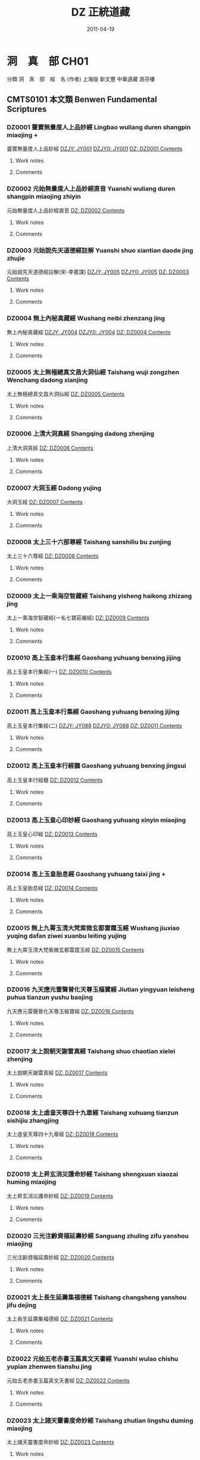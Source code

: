 #+TITLE: DZ 正統道藏
#+DATE: 2011-04-19


* 洞　真　部 CH01
 分類	洞　真　部　經　名 (作者)	上海版	新文豐	中華道藏	涵芬樓
** CMTS0101	本文類 Benwen Fundamental Scriptures
*** DZ0001 靈寶無量度人上品妙經 Lingbao wuliang duren shangpin miaojing +
:PROPERTIES:
:CUSTOM_ID: DZ0001
:HK: CH010101 
:凱希: KX0001
:KR_ID: KR5a0001
:三家本: Vol 1, p0001a
:Z中華道藏: ZHDZ34p0315
:ZHnum: ZH34_002
:X新文豐: XWDZ01p0001
:涵芬樓: HFL天上004
:END:
靈寶無量度人上品妙經
[[dzjycan:JY001/JY001-000.txt][DZJY: JY001]]
[[dzjycan:JY001/JY001.txt][DZJY0: JY001]]
[[dz:DZ0001/DZ0001-000.txt][DZ:   DZ0001 ]]
[[dzcont:DZ0001][Contents]]
**** Work notes

**** Comments

*** DZ0002 元始無量度人上品妙經直音 Yuanshi wuliang duren shangpin miaojing zhiyin
:PROPERTIES:
:CUSTOM_ID: DZ0002
:HK: CH010102 
:凱希: KX0002
:KR_ID: KR5a0002
:三家本: Vol 1, p0417b
:Z中華道藏: ZHDZ34p0745
:ZHnum: ZH34_003
:X新文豐: XWDZ01p0640
:涵芬樓: HFL洪上044
:END:
元始無量度人上品妙經直音
[[dz:DZ0002/DZ0002-000.txt][DZ:   DZ0002 ]]
[[dzcont:DZ0002][Contents]]
**** Work notes

**** Comments

*** DZ0003 元始說先天道德經註解 Yuanshi shuo xiantian daode jing zhujie
:PROPERTIES:
:CUSTOM_ID: DZ0003
:HK: CH010103 
:凱希: KX0003
:KR_ID: KR5a0003
:三家本: Vol 1, p0425a
:Z中華道藏: ZHDZ11p0160
:ZHnum: ZH11_002
:X新文豐: XWDZ01p0652
:涵芬樓: HFL洪上090
:END:
元始說先天道德經註解(宋-李嘉謀)
[[dzjycan:JY005/JY005-000.txt][DZJY: JY005]]
[[dzjycan:JY005/JY005.txt][DZJY0: JY005]]
[[dz:DZ0003/DZ0003-000.txt][DZ:   DZ0003 ]]
[[dzcont:DZ0003][Contents]]
**** Work notes

**** Comments

*** DZ0004 無上內秘真藏經 Wushang neibi zhenzang jing
:PROPERTIES:
:CUSTOM_ID: DZ0004
:HK: CH010104 
:凱希: KX0004
:KR_ID: KR5a0004
:三家本: Vol 1, p0452b
:Z中華道藏: ZHDZ05p0412
:ZHnum: ZH05_022
:X新文豐: XWDZ01p0694
:涵芬樓: HFL洪中100
:END:
無上內秘真藏經
[[dzjycan:JY004/JY004-000.txt][DZJY: JY004]]
[[dzjycan:JY004/JY004.txt][DZJY0: JY004]]
[[dz:DZ0004/DZ0004-000.txt][DZ:   DZ0004 ]]
[[dzcont:DZ0004][Contents]]
**** Work notes

**** Comments

*** DZ0005 太上無極總真文昌大洞仙經 Taishang wuji zongzhen Wenchang dadong xianjing
:PROPERTIES:
:CUSTOM_ID: DZ0005
:HK: CH010105 
:凱希: KX0005
:KR_ID: KR5a0005
:三家本: Vol 1, p0496a
:Z中華道藏: ZHDZ06p0437
:ZHnum: ZH06_093
:X新文豐: XWDZ01p0761
:涵芬樓: HFL荒上004
:END:
太上無極總真文昌大洞仙經
[[dz:DZ0005/DZ0005-000.txt][DZ:   DZ0005 ]]
[[dzcont:DZ0005][Contents]]
**** Work notes

**** Comments

*** DZ0006 上清大洞真經 Shangqing dadong zhenjing
:PROPERTIES:
:CUSTOM_ID: DZ0006
:HK: CH010106 
:凱希: KX0006
:KR_ID: KR5a0006
:三家本: Vol 1, p0512b
:Z中華道藏: ZHDZ01p0001
:ZHnum: ZH01_001
:X新文豐: XWDZ01p0786
:涵芬樓: HFL荒上102
:END:
上清大洞真經
[[dz:DZ0006/DZ0006-000.txt][DZ:   DZ0006 ]]
[[dzcont:DZ0006][Contents]]
**** Work notes

**** Comments

*** DZ0007 大洞玉經 Dadong yujing
:PROPERTIES:
:CUSTOM_ID: DZ0007
:HK: CH010107 
:凱希: KX0007
:KR_ID: KR5a0007
:三家本: Vol 1, p0556a
:Z中華道藏: ZHDZ01p0054
:ZHnum: ZH01_003
:X新文豐: XWDZ02p0001
:涵芬樓: HFL日上004
:END:
大洞玉經
[[dz:DZ0007/DZ0007-000.txt][DZ:   DZ0007 ]]
[[dzcont:DZ0007][Contents]]
**** Work notes

**** Comments

*** DZ0008 太上三十六部尊經 Taishang sanshiliu bu zunjing
:PROPERTIES:
:CUSTOM_ID: DZ0008
:HK: CH010108 
:凱希: KX0008
:KR_ID: KR5a0008
:三家本: Vol 1, p0576a
:Z中華道藏: ZHDZ05p0374
:ZHnum: ZH05_020
:X新文豐: XWDZ02p0032
:涵芬樓: HFL日上124
:END:
太上三十六尊經
[[dz:DZ0008/DZ0008-000.txt][DZ:   DZ0008 ]]
[[dzcont:DZ0008][Contents]]
**** Work notes

**** Comments

*** DZ0009 太上一乘海空智藏經 Taishang yisheng haikong zhizang jing
:PROPERTIES:
:CUSTOM_ID: DZ0009
:HK: CH010109 
:凱希: KX0009
:KR_ID: KR5a0009
:三家本: Vol 1, p0608a
:Z中華道藏: ZHDZ05p0281
:ZHnum: ZH05_019
:X新文豐: XWDZ01p0608
:涵芬樓: HFL月上004
:END:
太上一乘海空智藏經(一名七寶莊嚴經)
[[dz:DZ0009/DZ0009-000.txt][DZ:   DZ0009 ]]
[[dzcont:DZ0009][Contents]]
**** Work notes

**** Comments

*** DZ0010 高上玉皇本行集經 Gaoshang yuhuang benxing jijing
:PROPERTIES:
:CUSTOM_ID: DZ0010
:HK: CH010110 
:凱希: KX0010
:KR_ID: KR5a0010
:三家本: Vol 1, p0695c
:Z中華道藏: ZHDZ06p0272
:ZHnum: ZH06_088
:X新文豐: XWDZ02p0219
:涵芬樓: HFL盈上004
:END:
高上玉皇本行集經(一)
[[dz:DZ0010/DZ0010-000.txt][DZ:   DZ0010 ]]
[[dzcont:DZ0010][Contents]]
**** Work notes

**** Comments

*** DZ0011 高上玉皇本行集經 Gaoshang yuhuang benxing jijing
:PROPERTIES:
:CUSTOM_ID: DZ0011
:HK: CH010111 
:凱希: KX0011
:KR_ID: KR5a0011
:三家本: Vol 1, p0709a
:Z中華道藏: ZHDZ06p0286
:ZHnum: ZH06_089
:X新文豐: XWDZ02p0240
:涵芬樓: HFL盈上084
:END:
高上玉皇本行集經(二)
[[dzjycan:JY088/JY088-000.txt][DZJY: JY088]]
[[dzjycan:JY088/JY088.txt][DZJY0: JY088]]
[[dz:DZ0011/DZ0011-000.txt][DZ:   DZ0011 ]]
[[dzcont:DZ0011][Contents]]
**** Work notes

**** Comments

*** DZ0012 高上玉皇本行經髓 Gaoshang yuhuang benxing jingsui
:PROPERTIES:
:CUSTOM_ID: DZ0012
:HK: CH010112 
:凱希: KX0012
:KR_ID: KR5a0012
:三家本: Vol 1, p0745b
:Z中華道藏: ZHDZ06p0323
:ZHnum: ZH06_090
:X新文豐: XWDZ02p0297
:涵芬樓: HFL盈中150
:END:
高上玉皇本行經髓
[[dz:DZ0012/DZ0012-000.txt][DZ:   DZ0012 ]]
[[dzcont:DZ0012][Contents]]
**** Work notes

**** Comments

*** DZ0013 高上玉皇心印妙經 Gaoshang yuhuang xinyin miaojing
:PROPERTIES:
:CUSTOM_ID: DZ0013
:HK: CH010113 
:凱希: KX0013
:KR_ID: KR5a0013
:三家本: Vol 1, p0748b
:Z中華道藏: ZHDZ06p0326
:ZHnum: ZH06_091
:X新文豐: XWDZ02p0302
:涵芬樓: HFL盈中168
:END:
高上玉皇心印經
[[dz:DZ0013/DZ0013-000.txt][DZ:   DZ0013 ]]
[[dzcont:DZ0013][Contents]]
**** Work notes

**** Comments

*** DZ0014 高上玉皇胎息經 Gaoshang yuhuang taixi jing +
:PROPERTIES:
:CUSTOM_ID: DZ0014
:HK: CH010114 
:凱希: KX0014
:KR_ID: KR5a0014
:三家本: Vol 1, p0748c
:Z中華道藏: ZHDZ23p0184
:ZHnum: ZH23_029
:X新文豐: XWDZ02p0302
:涵芬樓: HFL盈中170
:END:
高上玉皇胎息經
[[dz:DZ0014/DZ0014-000.txt][DZ:   DZ0014 ]]
[[dzcont:DZ0014][Contents]]
**** Work notes

**** Comments

*** DZ0015 無上九霄玉清大梵紫微玄都雷霆玉經 Wushang jiuxiao yuqing dafan ziwei xuanbu leiting yujing
:PROPERTIES:
:CUSTOM_ID: DZ0015
:HK: CH010115 
:凱希: KX0015
:KR_ID: KR5a0015
:三家本: Vol 1, p0749a
:Z中華道藏: ZHDZ31p0287
:ZHnum: ZH31_009
:X新文豐: XWDZ02p0303
:涵芬樓: HFL盈下004
:END:
無上九霄玉清大梵紫微玄都雷霆玉經
[[dz:DZ0015/DZ0015-000.txt][DZ:   DZ0015 ]]
[[dzcont:DZ0015][Contents]]
**** Work notes

**** Comments

*** DZ0016 九天應元雷聲普化天尊玉樞寶經 Jiutian yingyuan leisheng puhua tianzun yushu baojing
:PROPERTIES:
:CUSTOM_ID: DZ0016
:HK: CH010116 
:凱希: KX0016
:KR_ID: KR5a0016
:三家本: Vol 1, p0758b
:Z中華道藏: ZHDZ31p0297
:ZHnum: ZH31_010
:X新文豐: XWDZ02p0318
:涵芬樓: HFL盈下058
:END:
九天應元雷聲普化天尊玉樞寶經
[[dz:DZ0016/DZ0016-000.txt][DZ:   DZ0016 ]]
[[dzcont:DZ0016][Contents]]
**** Work notes

**** Comments

*** DZ0017 太上說朝天謝雷真經 Taishang shuo chaotian xielei zhenjing
:PROPERTIES:
:CUSTOM_ID: DZ0017
:HK: CH010117 
:凱希: KX0017
:KR_ID: KR5a0017
:三家本: Vol 1, p0762a
:Z中華道藏: ZHDZ31p0328
:ZHnum: ZH31_014
:X新文豐: XWDZ02p0324
:涵芬樓: HFL盈下080
:END:
太上說朝天謝雷真經
[[dz:DZ0017/DZ0017-000.txt][DZ:   DZ0017 ]]
[[dzcont:DZ0017][Contents]]
**** Work notes

**** Comments

*** DZ0018 太上虛皇天尊四十九章經 Taishang xuhuang tianzun sishijiu zhangjing
:PROPERTIES:
:CUSTOM_ID: DZ0018
:HK: CH010118 
:凱希: KX0018
:KR_ID: KR5a0018
:三家本: Vol 1, p0768a
:Z中華道藏: ZHDZ05p0407
:ZHnum: ZH05_021
:X新文豐: XWDZ02p0333
:涵芬樓: HFL盈下116
:END:
太上虛皇天尊四十九章經
[[dz:DZ0018/DZ0018-000.txt][DZ:   DZ0018 ]]
[[dzcont:DZ0018][Contents]]
**** Work notes

**** Comments

*** DZ0019 太上昇玄消災護命妙經 Taishang shengxuan xiaozai huming miaojing
:PROPERTIES:
:CUSTOM_ID: DZ0019
:HK: CH010119 
:凱希: KX0019
:KR_ID: KR5a0019
:三家本: Vol 1, p0772c
:Z中華道藏: ZHDZ06p0069
:ZHnum: ZH06_019
:X新文豐: XWDZ02p0340
:涵芬樓: HFL盈下144
:END:
太上昇玄消災護命妙經
[[dz:DZ0019/DZ0019-000.txt][DZ:   DZ0019 ]]
[[dzcont:DZ0019][Contents]]
**** Work notes

**** Comments

*** DZ0020 三光注齡資福延壽妙經 Sanguang zhuling zifu yanshou miaojing
:PROPERTIES:
:CUSTOM_ID: DZ0020
:HK: CH010120 
:凱希: KX0020
:KR_ID: KR5a0020
:三家本: Vol 1, p0773b
:Z中華道藏: ZHDZ06p0220
:ZHnum: ZH06_068
:X新文豐: XWDZ02p0341
:涵芬樓: HFL盈下148
:END:
三光注齡資福延壽妙經
[[dz:DZ0020/DZ0020-000.txt][DZ:   DZ0020 ]]
[[dzcont:DZ0020][Contents]]
**** Work notes

**** Comments

*** DZ0021 太上長生延壽集福德經 Taishang changsheng yanshou jifu dejing
:PROPERTIES:
:CUSTOM_ID: DZ0021
:HK: CH010121 
:凱希: KX0021
:KR_ID: KR5a0021
:三家本: Vol 1, p0773c
:Z中華道藏: ZHDZ06p0219
:ZHnum: ZH06_067
:X新文豐: XWDZ02p0342
:涵芬樓: HFL盈下150
:END:
太上長生延壽集福德經
[[dz:DZ0021/DZ0021-000.txt][DZ:   DZ0021 ]]
[[dzcont:DZ0021][Contents]]
**** Work notes

**** Comments

*** DZ0022 元始五老赤書玉篇真文天書經 Yuanshi wulao chishu yupian zhenwen tianshu jing
:PROPERTIES:
:CUSTOM_ID: DZ0022
:HK: CH010122 
:凱希: KX0022
:KR_ID: KR5a0022
:三家本: Vol 1, p0774b
:Z中華道藏: ZHDZ03p0001
:ZHnum: ZH03_001
:X新文豐: XWDZ02p0343
:涵芬樓: HFL昃上004
:END:
元始五老赤書玉篇真文天書經
[[dz:DZ0022/DZ0022-000.txt][DZ:   DZ0022 ]]
[[dzcont:DZ0022][Contents]]
**** Work notes

**** Comments

*** DZ0023 太上諸天靈書度命妙經 Taishang zhutian lingshu duming miaojing
:PROPERTIES:
:CUSTOM_ID: DZ0023
:HK: CH010123 
:凱希: KX0023
:KR_ID: KR5a0023
:三家本: Vol 1, p0799c
:Z中華道藏: ZHDZ03p0740
:ZHnum: ZH03_039
:X新文豐: XWDZ02p0382
:涵芬樓: HFL昃上156
:END:
太上諸天靈書度命妙經
[[dz:DZ0023/DZ0023-000.txt][DZ:   DZ0023 ]]
[[dzcont:DZ0023][Contents]]
**** Work notes

**** Comments

*** DZ0024 元始天尊說生天得道經 Yuanshi tianzun shuo shengtian dedao jing
:PROPERTIES:
:CUSTOM_ID: DZ0024
:HK: CH010124 
:凱希: KX0024
:KR_ID: KR5a0024
:三家本: Vol 1, p0806a
:Z中華道藏: ZHDZ06p0108
:ZHnum: ZH06_023
:X新文豐: XWDZ02p0393
:涵芬樓: HFL昃下004
:END:
元始天尊說生天得道經
[[dzjycan:JY011/JY011-000.txt][DZJY: JY011]]
[[dzjycan:JY011/JY011.txt][DZJY0: JY011]]
[[dz:DZ0024/DZ0024-000.txt][DZ:   DZ0024 ]]
[[dzcont:DZ0024][Contents]]
**** Work notes

**** Comments

*** DZ0025 元始天尊說得道了身經 Yuanshi tianzun shuo dedao liaoshen jing
:PROPERTIES:
:CUSTOM_ID: DZ0025
:HK: CH010125 
:凱希: KX0025
:KR_ID: KR5a0025
:三家本: Vol 1, p0806c
:Z中華道藏: ZHDZ06p0111
:ZHnum: ZH06_025
:X新文豐: XWDZ02p0395
:涵芬樓: HFL昃下008
:END:
元始天尊說得道了身經
[[dzjycan:JY012/JY012-000.txt][DZJY: JY012]]
[[dzjycan:JY012/JY012.txt][DZJY0: JY012]]
[[dz:DZ0025/DZ0025-000.txt][DZ:   DZ0025 ]]
[[dzcont:DZ0025][Contents]]
**** Work notes

**** Comments

*** DZ0026 太上九天延祥滌厄四聖妙經 Taishang jiutian yanxiang die sisheng miaojing
:PROPERTIES:
:CUSTOM_ID: DZ0026
:HK: CH010126 
:凱希: KX0026
:KR_ID: KR5a0026
:三家本: Vol 1, p0808a
:Z中華道藏: ZHDZ06p0211
:ZHnum: ZH06_064
:X新文豐: XWDZ02p0397
:涵芬樓: HFL昃下016
:END:
太上九天延祥滌厄四聖妙經
[[dz:DZ0026/DZ0026-000.txt][DZ:   DZ0026 ]]
[[dzcont:DZ0026][Contents]]
**** Work notes

**** Comments

*** DZ0027 元始天尊說北方真武妙經 Yuanshi tianzun shuo beifang Zhenwu miaojing
:PROPERTIES:
:CUSTOM_ID: DZ0027
:HK: CH010127 
:凱希: KX0027
:KR_ID: KR5a0027
:三家本: Vol 1, p0812c
:Z中華道藏: ZHDZ30p0522
:ZHnum: ZH30_036
:X新文豐: XWDZ02p0404
:涵芬樓: HFL昃下044
:END:
元始天尊說北方真武妙經
[[dz:DZ0027/DZ0027-000.txt][DZ:   DZ0027 ]]
[[dzcont:DZ0027][Contents]]
**** Work notes

**** Comments

*** DZ0028 元始天尊說梓潼帝君應驗經 Yuanshi tianzun shuo zitong dijun yingyan jing
:PROPERTIES:
:CUSTOM_ID: DZ0028
:HK: CH010128 
:凱希: KX0028
:KR_ID: KR5a0028
:三家本: Vol 1, p0815a
:Z中華道藏: ZHDZ06p0571
:ZHnum: ZH06_096
:X新文豐: XWDZ02p0408
:涵芬樓: HFL昃下058
:END:
元始天尊說梓童帝君應驗經
[[dz:DZ0028/DZ0028-000.txt][DZ:   DZ0028 ]]
[[dzcont:DZ0028][Contents]]
**** Work notes

**** Comments

*** DZ0029 元始天尊說梓潼帝君本願經 Yuanshi tianzun shuo zitong dijun benyuan jing
:PROPERTIES:
:CUSTOM_ID: DZ0029
:HK: CH010129 
:凱希: KX0029
:KR_ID: KR5a0029
:三家本: Vol 1, p0816b
:Z中華道藏: ZHDZ06p0573
:ZHnum: ZH06_097
:X新文豐: XWDZ02p0410
:涵芬樓: HFL昃下066
:END:
元始天尊說梓童帝君本願經
[[dzjycan:JY015/JY015-000.txt][DZJY: JY015]]
[[dzjycan:JY015/JY015.txt][DZJY0: JY015]]
[[dz:DZ0029/DZ0029-000.txt][DZ:   DZ0029 ]]
[[dzcont:DZ0029][Contents]]
**** Work notes

**** Comments

*** DZ0030 元始八威龍文經 Yuanshi bawei longwen jing
:PROPERTIES:
:CUSTOM_ID: DZ0030
:HK: CH010130 
:凱希: KX0030
:KR_ID: KR5a0030
:三家本: Vol 1, p0820b
:Z中華道藏: ZHDZ06p0774
:ZHnum: ZH06_122
:X新文豐: XWDZ02p0416
:涵芬樓: HFL昃下090
:END:
元始八威龍文經
[[dz:DZ0030/DZ0030-000.txt][DZ:   DZ0030 ]]
[[dzcont:DZ0030][Contents]]
**** Work notes

**** Comments

*** DZ0031 黃帝陰符經 Huangdi yinfu jing
:PROPERTIES:
:CUSTOM_ID: DZ0031
:HK: CH010131 
:凱希: KX0031
:KR_ID: KR5a0031
:三家本: Vol 1, p0821b
:Z中華道藏: ZHDZ15p0695
:ZHnum: ZH15_013
:X新文豐: XWDZ02p0418
:涵芬樓: HFL昃下096
:END:
黃帝陰符經
[[dz:DZ0031/DZ0031-000.txt][DZ:   DZ0031 ]]
[[dzcont:DZ0031][Contents]]
**** Work notes

**** Comments

*** DZ0032 混元陽符經 Hunyuan yangfu jing
:PROPERTIES:
:CUSTOM_ID: DZ0032
:HK: CH010132 
:凱希: KX0032
:KR_ID: KR5a0032
:三家本: Vol 1, p0822a
:Z中華道藏: ZHDZ19p0064
:ZHnum: ZH19_011
:X新文豐: XWDZ02p0419
:涵芬樓: HFL昃下100
:END:
混元陽符經
[[dz:DZ0032/DZ0032-000.txt][DZ:   DZ0032 ]]
[[dzcont:DZ0032][Contents]]
**** Work notes

**** Comments

*** DZ0033 上清黃氣陽精三道順行經 Shangqing huangqi yangjing sandao shunxing jing
:PROPERTIES:
:CUSTOM_ID: DZ0033
:HK: CH010133 
:凱希: KX0033
:KR_ID: KR5a0033
:三家本: Vol 1, p0822b
:Z中華道藏: ZHDZ01p0267
:ZHnum: ZH01_028
:X新文豐: XWDZ02p0420
:涵芬樓: HFL昃下102
:END:
上清黃氣陽精三道願行經(藏月隱日經)
[[dz:DZ0033/DZ0033-000.txt][DZ:   DZ0033 ]]
[[dzcont:DZ0033][Contents]]
**** Work notes

**** Comments

*** DZ0034 太上開明天地本真經 Taishang kai mingtian diben zhenjing
:PROPERTIES:
:CUSTOM_ID: DZ0034
:HK: CH010134 
:凱希: KX0034
:KR_ID: KR5a0034
:三家本: Vol 1, p0832a
:Z中華道藏: ZHDZ19p0664
:ZHnum: ZH19_082
:X新文豐: XWDZ02p0435
:涵芬樓: HFL昃下160
:END:
太上開明天地本真經
[[dz:DZ0034/DZ0034-000.txt][DZ:   DZ0034 ]]
[[dzcont:DZ0034][Contents]]
**** Work notes

**** Comments

*** DZ0035 太上玄都妙本清靜身心經 Taishang xuandu miaoben qingjing shenxin jing
:PROPERTIES:
:CUSTOM_ID: DZ0035
:HK: CH010135 
:凱希: KX0035
:KR_ID: KR5a0035
:三家本: Vol 1, p0833b
:Z中華道藏: ZHDZ06p0083
:ZHnum: ZH06_012
:X新文豐: XWDZ02p0439
:涵芬樓: HFL昃下168
:END:
太上玄都妙本清靜身心經
[[dz:DZ0035/DZ0035-000.txt][DZ:   DZ0035 ]]
[[dzcont:DZ0035][Contents]]
**** Work notes

**** Comments

*** DZ0036 太上太玄女青三元品誡拔罪妙經 Taishang taixuan nüqing sanyuan pinjie bazui miaojing
:PROPERTIES:
:CUSTOM_ID: DZ0036
:HK: CH010136 
:凱希: KX0036
:KR_ID: KR5a0036
:三家本: Vol 1, p0835b
:Z中華道藏: ZHDZ03p0785
:ZHnum: ZH03_045
:X新文豐: XWDZ02p0441
:涵芬樓: HFL辰上004
:END:
太上太玄女青三元品誡拔罪妙經
[[dz:DZ0036/DZ0036-000.txt][DZ:   DZ0036 ]]
[[dzcont:DZ0036][Contents]]
**** Work notes

**** Comments

*** DZ0037 元始天尊說變化空洞妙經 Yuanshi tianzun shuo bianhua kongdong miaojing
:PROPERTIES:
:CUSTOM_ID: DZ0037
:HK: CH010137 
:凱希: KX0037
:KR_ID: KR5a0037
:三家本: Vol 1, p0845c
:Z中華道藏: ZHDZ04p0048
:ZHnum: ZH04_006
:X新文豐: XWDZ02p0457
:涵芬樓: HFL辰上066
:END:
元始天尊說變化空洞妙經
[[dz:DZ0037/DZ0037-000.txt][DZ:   DZ0037 ]]
[[dzcont:DZ0037][Contents]]
**** Work notes

**** Comments

*** DZ0038 太上昇玄三一融神變化妙經 Taishang shengxuan sanyi rongshen bianhua miaojing
:PROPERTIES:
:CUSTOM_ID: DZ0038
:HK: CH010138 
:凱希: KX0038
:KR_ID: KR5a0038
:三家本: Vol 1, p0851b
:Z中華道藏: ZHDZ05p0145
:ZHnum: ZH05_011
:X新文豐: XWDZ02p0466
:涵芬樓: HFL辰上106
:END:
太上昇玄三一融神變化妙經
[[dz:DZ0038/DZ0038-000.txt][DZ:   DZ0038 ]]
[[dzcont:DZ0038][Contents]]
**** Work notes

**** Comments

*** DZ0039 太上導引三光九變妙經 Taishang daoyin sanguang jiubian miaojing
:PROPERTIES:
:CUSTOM_ID: DZ0039
:HK: CH010139 
:凱希: KX0039
:KR_ID: KR5a0039
:三家本: Vol 1, p0855b
:Z中華道藏: ZHDZ04p0005
:ZHnum: ZH04_002
:X新文豐: XWDZ02p0472
:涵芬樓: HFL辰上124
:END:
太上導引三光九變妙經
[[dz:DZ0039/DZ0039-000.txt][DZ:   DZ0039 ]]
[[dzcont:DZ0039][Contents]]
**** Work notes

**** Comments

*** DZ0040 太上導引三光寶真妙經 Taishang daoyin sanguang baozhen miaojing
:PROPERTIES:
:CUSTOM_ID: DZ0040
:HK: CH010140 
:凱希: KX0040
:KR_ID: KR5a0040
:三家本: Vol 1, p0858c
:Z中華道藏: ZHDZ04p0006
:ZHnum: ZH04_002
:X新文豐: XWDZ02p0477
:涵芬樓: HFL辰上144
:END:
太上導引三光寶真妙經
[[dz:DZ0040/DZ0040-000.txt][DZ:   DZ0040 ]]
[[dzcont:DZ0040][Contents]]
**** Work notes

**** Comments

*** DZ0041 太上修真體元妙道經 Taishang xiuzhen tiyuan miaodao jing
:PROPERTIES:
:CUSTOM_ID: DZ0041
:HK: CH010141 
:凱希: KX0041
:KR_ID: KR5a0041
:三家本: Vol 1, p0860a
:Z中華道藏: ZHDZ19p0656
:ZHnum: ZH19_081
:X新文豐: XWDZ02p0479
:涵芬樓: HFL辰下004
:END:
太上修真體元妙道經(宋-劉元瑞)
[[dz:DZ0041/DZ0041-000.txt][DZ:   DZ0041 ]]
[[dzcont:DZ0041][Contents]]
**** Work notes

**** Comments

*** DZ0042 玉清元始玄黃九光真經 Yuqing yuanshi xuanhuang jiuguang zhenjing
:PROPERTIES:
:CUSTOM_ID: DZ0042
:HK: CH010142 
:凱希: KX0042
:KR_ID: KR5a0042
:三家本: Vol 1, p0867a
:Z中華道藏: ZHDZ06p0769
:ZHnum: ZH06_118
:X新文豐: XWDZ02p0490
:涵芬樓: HFL辰下047
:END:
玉清元始玄黃九光真經
[[dz:DZ0042/DZ0042-000.txt][DZ:   DZ0042 ]]
[[dzcont:DZ0042][Contents]]
**** Work notes

**** Comments

*** DZ0043 元始天尊說十一曜大消災神咒經 Yuanshi tianzun shuo shiyi yueda xiaozai shenzhou jing
:PROPERTIES:
:CUSTOM_ID: DZ0043
:HK: CH010143 
:凱希: KX0043
:KR_ID: KR5a0043
:三家本: Vol 1, p0868b
:Z中華道藏: ZHDZ06p0194
:ZHnum: ZH06_054
:X新文豐: XWDZ02p0492
:涵芬樓: HFL辰下054
:END:
元始天尊說十一曜大消災神咒經
[[dz:DZ0043/DZ0043-000.txt][DZ:   DZ0043 ]]
[[dzcont:DZ0043][Contents]]
**** Work notes

**** Comments

*** DZ0044 太上洞真五星秘授經 Taishang dongzhen wuxing bishou jing
:PROPERTIES:
:CUSTOM_ID: DZ0044
:HK: CH010144 
:凱希: KX0044
:KR_ID: KR5a0044
:三家本: Vol 1, p0870b
:Z中華道藏: ZHDZ06p0192
:ZHnum: ZH06_053
:X新文豐: XWDZ02p0495
:涵芬樓: HFL辰下066
:END:
太上洞真五星秘授經
[[dz:DZ0044/DZ0044-000.txt][DZ:   DZ0044 ]]
[[dzcont:DZ0044][Contents]]
**** Work notes

**** Comments

*** DZ0045 玉清無上靈寶自然北斗本生真經 Yuqing wushang lingbao ziran beidou bensheng zhenjing
:PROPERTIES:
:CUSTOM_ID: DZ0045
:HK: CH010145 
:凱希: KX0045
:KR_ID: KR5a0045
:三家本: Vol 1, p0872a
:Z中華道藏: ZHDZ06p0767
:ZHnum: ZH06_117
:X新文豐: XWDZ02p0498
:涵芬樓: HFL辰下075
:END:
玉清無上靈寶自然北斗本生真經
[[dz:DZ0045/DZ0045-000.txt][DZ:   DZ0045 ]]
[[dzcont:DZ0045][Contents]]
**** Work notes

**** Comments

*** DZ0046 太乙元真保命長生經 Taiyi yuanzhen baoming changsheng jing
:PROPERTIES:
:CUSTOM_ID: DZ0046
:HK: CH010146 
:凱希: KX0046
:KR_ID: KR5a0046
:三家本: Vol 1, p0873b
:Z中華道藏: ZHDZ23p0144
:ZHnum: ZH23_019
:X新文豐: XWDZ02p0500
:涵芬樓: HFL辰下084
:END:
太乙元真保命長生經
[[dz:DZ0046/DZ0046-000.txt][DZ:   DZ0046 ]]
[[dzcont:DZ0046][Contents]]
**** Work notes

**** Comments

*** DZ0047 太上元始天尊證果真經 Taishang yuanshi tianzun zhengguo zhenjing
:PROPERTIES:
:CUSTOM_ID: DZ0047
:HK: CH010147 
:凱希: KX0047
:KR_ID: KR5a0047
:三家本: Vol 1, p0874a
:Z中華道藏: ZHDZ06p0202
:ZHnum: ZH06_059
:X新文豐: XWDZ02p0501
:涵芬樓: HFL辰下088
:END:
太上元始天尊證果真經
[[dz:DZ0047/DZ0047-000.txt][DZ:   DZ0047 ]]
[[dzcont:DZ0047][Contents]]
**** Work notes

**** Comments

*** DZ0048 太上元始天尊說續命妙經 Taishang yuanshi tianzun shuo xuming miaojing
:PROPERTIES:
:CUSTOM_ID: DZ0048
:HK: CH010148 
:凱希: KX0048
:KR_ID: KR5a0048
:三家本: Vol 1, p0874b
:Z中華道藏: ZHDZ06p0203
:ZHnum: ZH06_060
:X新文豐: XWDZ02p0501
:涵芬樓: HFL辰下090
:END:
太上元始天尊說續命妙經
[[dz:DZ0048/DZ0048-000.txt][DZ:   DZ0048 ]]
[[dzcont:DZ0048][Contents]]
**** Work notes

**** Comments

*** DZ0049 洞真太極北帝紫微神咒妙經 Dongzhen taiji beidi ziwei shenzhou miaojing
:PROPERTIES:
:CUSTOM_ID: DZ0049
:HK: CH010149 
:凱希: KX0049
:KR_ID: KR5a0049
:三家本: Vol 1, p0874c
:Z中華道藏: ZHDZ30p0160
:ZHnum: ZH30_015
:X新文豐: XWDZ02p0502
:涵芬樓: HFL辰下092
:END:
洞真太極北帝紫微神咒妙經
[[dz:DZ0049/DZ0049-000.txt][DZ:   DZ0049 ]]
[[dzcont:DZ0049][Contents]]
**** Work notes

**** Comments

*** DZ0050 太上說六甲直符保胎護命妙經 Taishang shuo liujia zhifu baotai huming miaojing
:PROPERTIES:
:CUSTOM_ID: DZ0050
:HK: CH010150 
:凱希: KX0050
:KR_ID: KR5a0050
:三家本: Vol 1, p0878c
:Z中華道藏: ZHDZ06p0196
:ZHnum: ZH06_055
:X新文豐: XWDZ02p0508
:涵芬樓: HFL辰下116
:END:
太上說六甲直符保胎護命妙經
[[dz:DZ0050/DZ0050-000.txt][DZ:   DZ0050 ]]
[[dzcont:DZ0050][Contents]]
**** Work notes

**** Comments

*** DZ0051 太上元始天尊說大雨龍王經 Taishang yuanshi tianzun shuo dayu longwang jing
:PROPERTIES:
:CUSTOM_ID: DZ0051
:HK: CH010151 
:凱希: KX0051
:KR_ID: KR5a0051
:三家本: Vol 1, p0881b
:Z中華道藏: ZHDZ06p0218
:ZHnum: ZH06_066
:X新文豐: XWDZ02p0512
:涵芬樓: HFL辰下132
:END:
太上元始天尊說大雨龍王經
[[dz:DZ0051/DZ0051-000.txt][DZ:   DZ0051 ]]
[[dzcont:DZ0051][Contents]]
**** Work notes

**** Comments

*** DZ0052 太上護國祈雨消魔經 Taishang huguo qiyu xiaomo jing
:PROPERTIES:
:CUSTOM_ID: DZ0052
:HK: CH010152 
:凱希: KX0052
:KR_ID: KR5a0052
:三家本: Vol 1, p0882b
:Z中華道藏: ZHDZ06p0216
:ZHnum: ZH06_065
:X新文豐: XWDZ02p0514
:涵芬樓: HFL辰下138
:END:
太上護國祈雨消魔經
[[dz:DZ0052/DZ0052-000.txt][DZ:   DZ0052 ]]
[[dzcont:DZ0052][Contents]]
**** Work notes

**** Comments

*** DZ0053 太上洞淵北帝天蓬護命消災神咒妙經 Taishang dongyuan beidi tianpeng huming xiaozai shenzhou miaojing
:PROPERTIES:
:CUSTOM_ID: DZ0053
:HK: CH010153 
:凱希: KX0053
:KR_ID: KR5a0053
:三家本: Vol 1, p0883c
:Z中華道藏: ZHDZ30p0120
:ZHnum: ZH30_005
:X新文豐: XWDZ02p0516
:涵芬樓: HFL辰下146
:END:
太上洞淵北帝天蓬護命消災神咒妙經
[[dz:DZ0053/DZ0053-000.txt][DZ:   DZ0053 ]]
[[dzcont:DZ0053][Contents]]
**** Work notes

**** Comments

*** DZ0054 太上洞淵辭瘟神咒妙經 Taishang dongyuan ciwen shenzhou miaojing
:PROPERTIES:
:CUSTOM_ID: DZ0054
:HK: CH010154 
:凱希: KX0054
:KR_ID: KR5a0054
:三家本: Vol 1, p0886a
:Z中華道藏: ZHDZ30p0123
:ZHnum: ZH30_006
:X新文豐: XWDZ02p0520
:涵芬樓: HFL辰下160
:END:
太上洞淵辭瘟神咒妙經
[[dz:DZ0054/DZ0054-000.txt][DZ:   DZ0054 ]]
[[dzcont:DZ0054][Contents]]
**** Work notes

**** Comments

*** DZ0055 高上太霄琅書瓊文帝章經 Gaoshang taixiao langshu qiongwen di zhangjing
:PROPERTIES:
:CUSTOM_ID: DZ0055
:HK: CH010155 
:凱希: KX0055
:KR_ID: KR5a0055
:三家本: Vol 1, p0886c
:Z中華道藏: ZHDZ01p0636
:ZHnum: ZH01_066
:X新文豐: XWDZ02p0521
:涵芬樓: HFL宿上004
:END:
高上太霄琅書瓊文帝章經
[[dz:DZ0055/DZ0055-000.txt][DZ:   DZ0055 ]]
[[dzcont:DZ0055][Contents]]
**** Work notes

**** Comments

*** DZ0056 太上玉佩金璫太極金書上經 Taishang yupei jindang taiji jinshu shangjing
:PROPERTIES:
:CUSTOM_ID: DZ0056
:HK: CH010156 
:凱希: KX0056
:KR_ID: KR5a0056
:三家本: Vol 1, p0896b
:Z中華道藏: ZHDZ01p0518
:ZHnum: ZH01_059
:X新文豐: XWDZ02p0536
:涵芬樓: HFL宿上062
:END:
太上玉珮金璫太極金書上經
[[dz:DZ0056/DZ0056-000.txt][DZ:   DZ0056 ]]
[[dzcont:DZ0056][Contents]]
**** Work notes

**** Comments

*** DZ0057 上方天尊說真元通仙道經 Shangfang tianzun shuo zhenyuan tong xiandao jing
:PROPERTIES:
:CUSTOM_ID: DZ0057
:HK: CH010157 
:凱希: KX0057
:KR_ID: KR5a0057
:三家本: Vol 1, p0905a
:Z中華道藏: ZHDZ30p0739
:ZHnum: ZH30_051
:X新文豐: XWDZ02p0549
:涵芬樓: HFL宿上114
:END:
上方天尊說真元通仙道經(附釋音)
[[dz:DZ0057/DZ0057-000.txt][DZ:   DZ0057 ]]
[[dzcont:DZ0057][Contents]]
**** Work notes

**** Comments

*** DZ0058 無上大乘要決妙經 Wushang dasheng yaojue miaojing
:PROPERTIES:
:CUSTOM_ID: DZ0058
:HK: CH010158 
:凱希: KX0058
:KR_ID: KR5a0058
:三家本: Vol 2, p0001a
:Z中華道藏: ZHDZ05p0487
:ZHnum: ZH05_025
:X新文豐: XWDZ02p0561
:涵芬樓: HFL宿中004
:END:
無上大乘要訣妙經
[[dz:DZ0058/DZ0058-000.txt][DZ:   DZ0058 ]]
[[dzcont:DZ0058][Contents]]
**** Work notes

**** Comments

*** DZ0059 元始洞真決疑經 Yuanshi dongzhen jueyi jing
:PROPERTIES:
:CUSTOM_ID: DZ0059
:HK: CH010159 
:凱希: KX0059
:KR_ID: KR5a0059
:三家本: Vol 2, p0004c
:Z中華道藏: ZHDZ05p0269
:ZHnum: ZH05_017
:X新文豐: XWDZ02p0567
:涵芬樓: HFL宿中026
:END:
元始洞真決疑經
[[dz:DZ0059/DZ0059-000.txt][DZ:   DZ0059 ]]
[[dzcont:DZ0059][Contents]]
**** Work notes

**** Comments

*** DZ0060 元始天尊說玄微妙經 Yuanshi tianzun shuo xuanwei miaojing
:PROPERTIES:
:CUSTOM_ID: DZ0060
:HK: CH010160 
:凱希: KX0060
:KR_ID: KR5a0060
:三家本: Vol 2, p0010b
:Z中華道藏: ZHDZ02p0099
:ZHnum: ZH02_016
:X新文豐: XWDZ02p0576
:涵芬樓: HFL宿中060
:END:
元始天尊說玄微妙經
[[dz:DZ0060/DZ0060-000.txt][DZ:   DZ0060 ]]
[[dzcont:DZ0060][Contents]]
**** Work notes

**** Comments

*** DZ0061 太上洞真賢門經 Taishang dongzhen xianmen jing
:PROPERTIES:
:CUSTOM_ID: DZ0061
:HK: CH010161 
:凱希: KX0061
:KR_ID: KR5a0061
:三家本: Vol 2, p0012c
:Z中華道藏: ZHDZ04p0251
:ZHnum: ZH04_035
:X新文豐: XWDZ02p0580
:涵芬樓: HFL宿中074
:END:
太上洞真賢門經
[[dzjycan:JY080/JY080-000.txt][DZJY: JY080]]
[[dzjycan:JY080/JY080.txt][DZJY0: JY080]]
[[dz:DZ0061/DZ0061-000.txt][DZ:   DZ0061 ]]
[[dzcont:DZ0061][Contents]]
**** Work notes

**** Comments

*** DZ0062 元始天王歡樂經 Yuanshi tianwang huanle jing
:PROPERTIES:
:CUSTOM_ID: DZ0062
:HK: CH010162 
:凱希: KX0062
:KR_ID: KR5a0062
:三家本: Vol 2, p0024a
:Z中華道藏: ZHDZ06p0186
:ZHnum: ZH06_052
:X新文豐: XWDZ02p0597
:涵芬樓: HFL宿下004
:END:
元始天王歡樂經
[[dz:DZ0062/DZ0062-000.txt][DZ:   DZ0062 ]]
[[dzcont:DZ0062][Contents]]
**** Work notes

**** Comments

*** DZ0063 玉清胎元內養真經 Yuqing taiyuan neiyang zhenjing
:PROPERTIES:
:CUSTOM_ID: DZ0063
:HK: CH010163 
:凱希: KX0063
:KR_ID: KR5a0063
:三家本: Vol 2, p0029a
:Z中華道藏: ZHDZ06p0771
:ZHnum: ZH06_119
:X新文豐: XWDZ02p0605
:涵芬樓: HFL宿下034
:END:
玉清胎元內養真經
[[dz:DZ0063/DZ0063-000.txt][DZ:   DZ0063 ]]
[[dzcont:DZ0063][Contents]]
**** Work notes

**** Comments

*** DZ0064 玉清無上內景真經 Yuqing wushang neijing zhenjing
:PROPERTIES:
:CUSTOM_ID: DZ0064
:HK: CH010164 
:凱希: KX0064
:KR_ID: KR5a0064
:三家本: Vol 2, p0030a
:Z中華道藏: ZHDZ06p0772
:ZHnum: ZH06_120
:X新文豐: XWDZ02p0607
:涵芬樓: HFL宿下040
:END:
玉清無上內景真經
[[dz:DZ0064/DZ0064-000.txt][DZ:   DZ0064 ]]
[[dzcont:DZ0064][Contents]]
**** Work notes

**** Comments

*** DZ0065 太上真一報父母恩重經 Taishang zhenyi bao fumu enzhong jing
:PROPERTIES:
:CUSTOM_ID: DZ0065
:HK: CH010165 
:凱希: KX0065
:KR_ID: KR5a0065
:三家本: Vol 2, p0030c
:Z中華道藏: ZHDZ06p0158
:ZHnum: ZH06_036
:X新文豐: XWDZ02p0608
:涵芬樓: HFL宿下044
:END:
太上真一報父母恩重經
[[dz:DZ0065/DZ0065-000.txt][DZ:   DZ0065 ]]
[[dzcont:DZ0065][Contents]]
**** Work notes

**** Comments

*** DZ0066 元始洞真慈善孝子報恩成道經 Yuanshi dongzhen cishan xiaozi baoen chengdao jing
:PROPERTIES:
:CUSTOM_ID: DZ0066
:HK: CH010166 
:凱希: KX0066
:KR_ID: KR5a0066
:三家本: Vol 2, p0031b
:Z中華道藏: ZHDZ31p0383
:ZHnum: ZH31_021
:X新文豐: XWDZ02p0609
:涵芬樓: HFL宿下048
:END:
元始洞真慈善孝子報恩成道經
[[dz:DZ0066/DZ0066-000.txt][DZ:   DZ0066 ]]
[[dzcont:DZ0066][Contents]]
**** Work notes

**** Comments

*** DZ0067 太上元始天尊說消殄蟲蝗經 Taishang yuanshi tianzun shuo xiaotian chonghuang jing
:PROPERTIES:
:CUSTOM_ID: DZ0067
:HK: CH010167 
:凱希: KX0067
:KR_ID: KR5a0067
:三家本: Vol 2, p0033b
:Z中華道藏: ZHDZ04p0064
:ZHnum: ZH04_064
:X新文豐: XWDZ02p0612
:涵芬樓: HFL宿下060
:END:
太上元始天尊說消殄蟲蝗經
[[dz:DZ0067/DZ0067-000.txt][DZ:   DZ0067 ]]
[[dzcont:DZ0067][Contents]]
**** Work notes

**** Comments

*** DZ0068 太上安鎮九壘龍神妙經 Taishang anzhen jiulei longshen miaojing
:PROPERTIES:
:CUSTOM_ID: DZ0068
:HK: CH010168 
:凱希: KX0068
:KR_ID: KR5a0068
:三家本: Vol 2, p0034a
:Z中華道藏: ZHDZ04p0347
:ZHnum: ZH04_065
:X新文豐: XWDZ02p0613
:涵芬樓: HFL宿下064
:END:
太上安鎮九壘龍神妙經
[[dz:DZ0068/DZ0068-000.txt][DZ:   DZ0068 ]]
[[dzcont:DZ0068][Contents]]
**** Work notes

**** Comments

*** DZ0069 太上洞真安灶經 Taishang dongzhen anzao jing
:PROPERTIES:
:CUSTOM_ID: DZ0069
:HK: CH010169 
:凱希: KX0069
:KR_ID: KR5a0069
:三家本: Vol 2, p0034c
:Z中華道藏: ZHDZ04p0344
:ZHnum: ZH04_062
:X新文豐: XWDZ02p0614
:涵芬樓: HFL宿下068
:END:
太上洞真安經
[[dz:DZ0069/DZ0069-000.txt][DZ:   DZ0069 ]]
[[dzcont:DZ0069][Contents]]
**** Work notes

**** Comments

*** DZ0070 太上元始天尊說金光明經 Taishang yuanshi tianzun shuo jin guangming jing
:PROPERTIES:
:CUSTOM_ID: DZ0070
:HK: CH010170 
:凱希: KX0070
:KR_ID: KR5a0070
:三家本: Vol 2, p0035b
:Z中華道藏: ZHDZ06p0199
:ZHnum: ZH06_056
:X新文豐: XWDZ02p0615
:涵芬樓: HFL宿下071
:END:
太上元始天尊說金光明經
[[dz:DZ0070/DZ0070-000.txt][DZ:   DZ0070 ]]
[[dzcont:DZ0070][Contents]]
**** Work notes

**** Comments

*** DZ0071 元始天尊說三官寶號經 Yuanshi tianzun shuo sanguan baohao jing
:PROPERTIES:
:CUSTOM_ID: DZ0071
:HK: CH010171 
:凱希: KX0071
:KR_ID: KR5a0071
:三家本: Vol 2, p0036a
:Z中華道藏: ZHDZ06p0247
:ZHnum: ZH06_079
:X新文豐: XWDZ02p0616
:涵芬樓: HFL宿下074
:END:
元始天尊說三官寶號經
[[dz:DZ0071/DZ0071-000.txt][DZ:   DZ0071 ]]
[[dzcont:DZ0071][Contents]]
**** Work notes

**** Comments

*** DZ0072 元始天尊濟度血湖真經 Yuanshi tianzun jidu xuehu zhenjing
:PROPERTIES:
:CUSTOM_ID: DZ0072
:HK: CH010172 
:凱希: KX0072
:KR_ID: KR5a0072
:三家本: Vol 2, p0036c
:Z中華道藏: ZHDZ06p0204
:ZHnum: ZH06_061
:X新文豐: XWDZ02p0617
:涵芬樓: HFL宿下078
:END:
元始天尊濟度血湖真經
[[dz:DZ0072/DZ0072-000.txt][DZ:   DZ0072 ]]
[[dzcont:DZ0072][Contents]]
**** Work notes

**** Comments

*** DZ0073 元始天尊說酆都滅罪經 Yuanshi tianzun shuo Fengdu miezui jing
:PROPERTIES:
:CUSTOM_ID: DZ0073
:HK: CH010173 
:凱希: KX0073
:KR_ID: KR5a0073
:三家本: Vol 2, p0041a
:Z中華道藏: ZHDZ06p0209
:ZHnum: ZH06_062
:X新文豐: XWDZ02p0624
:涵芬樓: HFL宿下104
:END:
元始天尊說酆都滅罪經
[[dz:DZ0073/DZ0073-000.txt][DZ:   DZ0073 ]]
[[dzcont:DZ0073][Contents]]
**** Work notes

**** Comments

*** DZ0074 太上說九幽拔罪心印妙經 Taishang shuo jiuyou bazui xinyin miaojing
:PROPERTIES:
:CUSTOM_ID: DZ0074
:HK: CH010174 
:凱希: KX0074
:KR_ID: KR5a0074
:三家本: Vol 2, p0042a
:Z中華道藏: ZHDZ06p0185
:ZHnum: ZH06_051
:X新文豐: XWDZ02p0626
:涵芬樓: HFL宿下110
:END:
太上說九幽拔罪心印妙經
[[dz:DZ0074/DZ0074-000.txt][DZ:   DZ0074 ]]
[[dzcont:DZ0074][Contents]]
**** Work notes

**** Comments

*** DZ0075 元始天尊說甘露昇天神咒妙經 Yuanshi tianzun shuo ganlu shengtian shenzhou miaojing
:PROPERTIES:
:CUSTOM_ID: DZ0075
:HK: CH010175 
:凱希: KX0075
:KR_ID: KR5a0075
:三家本: Vol 2, p0042c
:Z中華道藏: ZHDZ06p0200
:ZHnum: ZH06_057
:X新文豐: XWDZ02p0627
:涵芬樓: HFL宿下114
:END:
元始天尊說甘露昇天神咒妙經
[[dz:DZ0075/DZ0075-000.txt][DZ:   DZ0075 ]]
[[dzcont:DZ0075][Contents]]
**** Work notes

**** Comments

*** DZ0076 元始說未w法食往生經 Yuanshi shuo gongde fashi wangsheng jing
:PROPERTIES:
:CUSTOM_ID: DZ0076
:HK: CH010176 
:凱希: KX0076
:KR_ID: KR5a0076
:三家本: Vol 2, p0043c
:Z中華道藏: ZHDZ06p0201
:ZHnum: ZH06_058
:X新文豐: XWDZ02p0629
:涵芬樓: HFL宿下120
:END:
元始說功德法食往生經
[[dz:DZ0076/DZ0076-000.txt][DZ:   DZ0076 ]]
[[dzcont:DZ0076][Contents]]
**** Work notes

**** Comments

*** DZ0077 太上玉華洞章拔亡度世昇仙妙經 Taishang yuhua dongzhang bawang dushi shengxian miaojing
:PROPERTIES:
:CUSTOM_ID: DZ0077
:HK: CH010177 
:凱希: KX0077
:KR_ID: KR5a0077
:三家本: Vol 2, p0044c
:Z中華道藏: ZHDZ06p0242
:ZHnum: ZH06_078
:X新文豐: XWDZ02p0631
:涵芬樓: HFL宿下126
:END:
太上玉華洞章拔亡度世昇仙妙經
[[dz:DZ0077/DZ0077-000.txt][DZ:   DZ0077 ]]
[[dzcont:DZ0077][Contents]]
**** Work notes

**** Comments

*** DZ0078 太上三洞神咒 Taishang sandong shenzhou
:PROPERTIES:
:CUSTOM_ID: DZ0078
:HK: CH010178 
:凱希: KX0078
:KR_ID: KR5a0078
:三家本: Vol 2, p0048c
:Z中華道藏: ZHDZ32p0690
:ZHnum: ZH32_064
:X新文豐: XWDZ02p0637
:涵芬樓: HFL列上004
:END:
太上三洞神咒
[[dz:DZ0078/DZ0078-000.txt][DZ:   DZ0078 ]]
[[dzcont:DZ0078][Contents]]
**** Work notes

**** Comments

** CMTS0102	神符類 Shenfu Sacred Symbols
*** DZ0079 三洞神符記 Sandong shenfu ji
:PROPERTIES:
:CUSTOM_ID: DZ0079
:HK: CH010201 
:凱希: KX0079
:KR_ID: KR5a0079
:三家本: Vol 2, p0142c
:Z中華道藏: ZHDZ05p0533
:ZHnum: ZH05_030
:X新文豐: XWDZ02p0781
:涵芬樓: HFL張上004
:END:
三洞神符記
[[dz:DZ0079/DZ0079-000.txt][DZ:   DZ0079 ]]
[[dzcont:DZ0079][Contents]]
**** Work notes

**** Comments

*** DZ0080 雲篆度人妙經 Yunzhuan duren miaojing
:PROPERTIES:
:CUSTOM_ID: DZ0080
:HK: CH010202 
:凱希: KX0080
:KR_ID: KR5a0080
:三家本: Vol 2, p0150b
:Z中華道藏: ZHDZ03p0331
:ZHnum: ZH03_027
:X新文豐: XWDZ02p0793
:涵芬樓: HFL張上050
:END:
雲篆度人妙經
[[dz:DZ0080/DZ0080-000.txt][DZ:   DZ0080 ]]
[[dzcont:DZ0080][Contents]]
**** Work notes

**** Comments

*** DZ0081 洞真太微黃書天帝君石景金陽素經 Dongzhen taiwei huangshu tian dijun shijing jinyang sujing
:PROPERTIES:
:CUSTOM_ID: DZ0081
:HK: CH010203 
:凱希: KX0081
:KR_ID: KR5a0081
:三家本: Vol 2, p0162a
:Z中華道藏: ZHDZ02p0447
:ZHnum: ZH02_052
:X新文豐: XWDZ02p0811
:涵芬樓: HFL張上120
:END:
洞真太微黃書天帝君石景金陽素經
[[dz:DZ0081/DZ0081-000.txt][DZ:   DZ0081 ]]
[[dzcont:DZ0081][Contents]]
**** Work notes

**** Comments

*** DZ0082 上清洞真元經五籍符 Shangqing dongzhen yuanjing wu jifu
:PROPERTIES:
:CUSTOM_ID: DZ0082
:HK: CH010204 
:凱希: KX0082
:KR_ID: KR5a0082
:三家本: Vol 2, p0166a
:Z中華道藏: ZHDZ01p0395
:ZHnum: ZH01_040
:X新文豐: XWDZ02p0817
:涵芬樓: HFL張下004
:END:
上清洞真元經五籍符
[[dz:DZ0082/DZ0082-000.txt][DZ:   DZ0082 ]]
[[dzcont:DZ0082][Contents]]
**** Work notes

**** Comments

*** DZ0083 白羽黑翮靈飛玉符 Baiyu heihe lingfei yufu
:PROPERTIES:
:CUSTOM_ID: DZ0083
:HK: CH010205 
:凱希: KX0083
:KR_ID: KR5a0083
:三家本: Vol 2, p0167c
:Z中華道藏: ZHDZ01p0494
:ZHnum: ZH01_055
:X新文豐: XWDZ02p0820
:涵芬樓: HFL張下014
:END:
白羽黑翩靈飛玉符(元-李道純)
[[dz:DZ0083/DZ0083-000.txt][DZ:   DZ0083 ]]
[[dzcont:DZ0083][Contents]]
**** Work notes

**** Comments

*** DZ0084 上清瓊宮靈飛六甲左右上符 Shangqing qionggong lingfei liujia zuoyou shangfu
:PROPERTIES:
:CUSTOM_ID: DZ0084
:HK: CH010206 
:凱希: KX0084
:KR_ID: KR5a0084
:三家本: Vol 2, p0169c
:Z中華道藏: ZHDZ01p0502
:ZHnum: ZH01_057
:X新文豐: XWDZ02p0823
:涵芬樓: HFL張下026
:END:
上清瓊宮靈飛六甲左右上符
[[dz:DZ0084/DZ0084-000.txt][DZ:   DZ0084 ]]
[[dzcont:DZ0084][Contents]]
**** Work notes

**** Comments

*** DZ0085 太上洞真經洞章符 Taishang dongzhen jingdong zhangfu
:PROPERTIES:
:CUSTOM_ID: DZ0085
:HK: CH010207 
:凱希: KX0085
:KR_ID: KR5a0085
:三家本: Vol 2, p0177b
:Z中華道藏: ZHDZ32p0655
:ZHnum: ZH32_053
:X新文豐: XWDZ02p0835
:涵芬樓: HFL張下072
:END:
太上洞真經洞章符
[[dz:DZ0085/DZ0085-000.txt][DZ:   DZ0085 ]]
[[dzcont:DZ0085][Contents]]
**** Work notes

**** Comments

*** DZ0086 太上秘法鎮宅靈符 Taishang bifa zhenzhe lingfu
:PROPERTIES:
:CUSTOM_ID: DZ0086
:HK: CH010208 
:凱希: KX0086
:KR_ID: KR5a0086
:三家本: Vol 2, p0180a
:Z中華道藏: ZHDZ32p0621
:ZHnum: ZH32_051
:X新文豐: XWDZ02p0839
:涵芬樓: HFL張下088
:END:
太上秘法鎮宅靈符
[[dz:DZ0086/DZ0086-000.txt][DZ:   DZ0086 ]]
[[dzcont:DZ0086][Contents]]
**** Work notes

**** Comments

** CMTS0103	玉訣類 Yujue Exegeses
*** DZ0087 元始無量度人上品妙經四註 Yuanshi wuliang duren shangpin miaojing sizhu
:PROPERTIES:
:CUSTOM_ID: DZ0087
:HK: CH010301 
:凱希: KX0087
:KR_ID: KR5a0087
:三家本: Vol 2, p0187a
:Z中華道藏: ZHDZ03p0353
:ZHnum: ZH03_030
:X新文豐: XWDZ03p0001
:涵芬樓: HFL寒上004
:END:
元始無量度人上品妙經四註(附釋音)(宋-陳景元)
[[dz:DZ0087/DZ0087-000.txt][DZ:   DZ0087 ]]
[[dzcont:DZ0087][Contents]]
**** Work notes

**** Comments

*** DZ0088 元始無量度人上品妙經註 Taishang dongxuan lingbao wuliang duren shangpin miaojing zhu
:PROPERTIES:
:CUSTOM_ID: DZ0088
:HK: CH010302 
:凱希: KX0088
:KR_ID: KR5a0088
:三家本: Vol 2, p0250c
:Z中華道藏: ZHDZ03p0505
:ZHnum: ZH03_034
:X新文豐: XWDZ03p0099
:涵芬樓: HFL來上004
:END:
元始無量度人上品妙經註(青元真人)
[[dz:DZ0088/DZ0088-000.txt][DZ:   DZ0088 ]]
[[dzcont:DZ0088][Contents]]
**** Work notes

**** Comments

*** DZ0089 元始無量度人上品妙經通義 Yuanshi wuliang duren shangpin miaojing tongyi
:PROPERTIES:
:CUSTOM_ID: DZ0089
:HK: CH010303 
:凱希: KX0089
:KR_ID: KR5a0089
:三家本: Vol 2, p0292b
:Z中華道藏: ZHDZ03p0697
:ZHnum: ZH03_038
:X新文豐: XWDZ03p0163
:涵芬樓: HFL來中104
:END:
元始無量度人上品妙經通義(明-張宇初)
[[dz:DZ0089/DZ0089-000.txt][DZ:   DZ0089 ]]
[[dzcont:DZ0089][Contents]]
**** Work notes

**** Comments

*** DZ0090 元始無量度人上品妙經內義 Yuanshi wuliang duren shangpin miaojing neiyi
:PROPERTIES:
:CUSTOM_ID: DZ0090
:HK: CH010304 
:凱希: KX0090
:KR_ID: 
:三家本: Vol 2, p0332a
:Z中華道藏: ZHDZ03p0549
:ZHnum: ZH03_035
:X新文豐: XWDZ03p0225
:涵芬樓: HFL暑上004
:END:
元始無量度人上品妙經內義(宋-蕭應叟)
[[dz:DZ0090/DZ0090-000.txt][DZ:   DZ0090 ]]
[[dzcont:DZ0090][Contents]]
**** Work notes

**** Comments

*** DZ0090 附內義丹旨綱目舉要(宋-林元鼎) :nopin:
:PROPERTIES:
:CUSTOM_ID: DZ0090
:HK: CH010305 
:凱希: xx
:KR_ID: 
:三家本: x
:Z中華道藏: ZHDZ03p0549
:ZHnum: ZH03_035
:X新文豐: XWDZ03p0291
:涵芬樓: HFL暑下140
:END:
附內義丹旨綱目舉要(宋-林元鼎)
[[dz:DZ0090/DZ0090-000.txt][DZ:   DZ0090 ]]
[[dzcont:DZ0090][Contents]]
**** Work notes

**** Comments

*** DZ0091 太上洞玄靈寶無量度人上品妙經註 Taishang dongxuan lingbao wuliang duren shangpin miaojing zhu
:PROPERTIES:
:CUSTOM_ID: DZ0091
:HK: CH010306 
:凱希: KX0091
:KR_ID: KR5a0092
:三家本: Vol 2, p0392c
:Z中華道藏: ZHDZ03p0615
:ZHnum: ZH03_036
:X新文豐: XWDZ03p0315
:涵芬樓: HFL往上004
:END:
太上洞玄靈寶無量度人上品妙經註(元-陳致虛)
[[dzjycan:JY002/JY002-000.txt][DZJY: JY002]]
[[dzjycan:JY002/JY002.txt][DZJY0: JY002]]
[[dz:DZ0091/DZ0091-000.txt][DZ:   DZ0091 ]]
[[dzcont:DZ0091][Contents]]
**** Work notes

**** Comments

*** DZ0092 元始無量度人上品妙經註 Yuanshi wuliang duren shangpin miaojing zhu
:PROPERTIES:
:CUSTOM_ID: DZ0092
:HK: CH010307 
:凱希: KX0092
:KR_ID: KR5a0093
:三家本: Vol 2, p0440b
:Z中華道藏: ZHDZ03p0666
:ZHnum: ZH03_037
:X新文豐: XWDZ03p0389
:涵芬樓: HFL往下090
:END:
太上洞玄靈寶無量度人上品妙經註解(元-薜季昭)
[[dz:DZ0092/DZ0092-000.txt][DZ:   DZ0092 ]]
[[dzcont:DZ0092][Contents]]
**** Work notes

**** Comments

*** DZ0093 太上洞玄靈寶無量度人上品經法 Taishang dongxuan lingbao wuliang duren shangpin jingfa
:PROPERTIES:
:CUSTOM_ID: DZ0093
:HK: CH010308 
:凱希: KX0093
:KR_ID: KR5a0094
:三家本: Vol 2, p0469b
:Z中華道藏: ZHDZ03p0426
:ZHnum: ZH03_032
:X新文豐: XWDZ03p0433
:涵芬樓: HFL秋上004
:END:
太上洞玄靈寶無量度人上品妙經法(陳椿榮)
[[dzjycan:JY003/JY003-000.txt][DZJY: JY003]]
[[dzjycan:JY003/JY003.txt][DZJY0: JY003]]
[[dz:DZ0093/DZ0093-000.txt][DZ:   DZ0093 ]]
[[dzcont:DZ0093][Contents]]
**** Work notes

**** Comments

*** DZ0094 洞玄靈寶度人經大梵隱語疏義 Dongxuan lingbao duren jing dafan yinyu shuyi
:PROPERTIES:
:CUSTOM_ID: DZ0094
:HK: CH010309 
:凱希: KX0094
:KR_ID: KR5a0095
:三家本: Vol 2, p0519c
:Z中華道藏: ZHDZ03p0341
:ZHnum: ZH03_028
:X新文豐: XWDZ03p0510
:涵芬樓: HFL秋下134
:END:
洞玄靈寶度人經大梵隱語疏義
[[dz:DZ0094/DZ0094-000.txt][DZ:   DZ0094 ]]
[[dzcont:DZ0094][Contents]]
**** Work notes

**** Comments

*** DZ0095 洞玄靈寶無量度人經訣音義 Dongxuan lingbao wuliang duren jingjue yinyi
:PROPERTIES:
:CUSTOM_ID: DZ0095
:HK: CH010310 
:凱希: KX0095
:KR_ID: KR5a0096
:三家本: Vol 2, p0527a
:Z中華道藏: ZHDZ03p0349
:ZHnum: ZH03_029
:X新文豐: XWDZ03p0521
:涵芬樓: HFL秋下178
:END:
洞玄靈寶無量度人經訣音義(唐-張萬福)
[[dz:DZ0095/DZ0095-000.txt][DZ:   DZ0095 ]]
[[dzcont:DZ0095][Contents]]
**** Work notes

**** Comments

*** DZ0096 真藏經要訣 Zhenzang jing yaojue
:PROPERTIES:
:CUSTOM_ID: DZ0096
:HK: CH010311 
:凱希: KX0096
:KR_ID: KR5a0097
:三家本: Vol 2, p0530a
:Z中華道藏: ZHDZ05p0461
:ZHnum: ZH05_023
:X新文豐: XWDZ03p0526
:涵芬樓: HFL秋下196
:END:
真藏經要訣
[[dz:DZ0096/DZ0096-000.txt][DZ:   DZ0096 ]]
[[dzcont:DZ0096][Contents]]
**** Work notes

**** Comments

*** DZ0097 太上靈寶諸天內音自然玉字 Taishang lingbao zhutian neiyin ziran yuzi
:PROPERTIES:
:CUSTOM_ID: DZ0097
:HK: CH010312 
:凱希: KX0097
:KR_ID: KR5a0098
:三家本: Vol 2, p0532a
:Z中華道藏: ZHDZ03p0206
:ZHnum: ZH03_015
:X新文豐: XWDZ03p0529
:涵芬樓: HFL收上004
:END:
太上靈寶諸天內音自然玉字
[[dz:DZ0097/DZ0097-000.txt][DZ:   DZ0097 ]]
[[dzcont:DZ0097][Contents]]
**** Work notes

**** Comments

*** DZ0098 諸天靈書度命妙經義疏 Zhutian lingshu duming miaojing yishu
:PROPERTIES:
:CUSTOM_ID: DZ0098
:HK: CH010313 
:凱希: KX0098
:KR_ID: KR5a0099
:三家本: Vol 2, p0564a
:Z中華道藏: ZHDZ03p0747
:ZHnum: ZH03_040
:X新文豐: XWDZ03p0579
:涵芬樓: HFL收下004
:END:
諸天靈書度命妙經義疏
[[dz:DZ0098/DZ0098-000.txt][DZ:   DZ0098 ]]
[[dzcont:DZ0098][Contents]]
**** Work notes

**** Comments

*** DZ0099 九天應元雷聲普化天尊玉樞寶經集註 Jiutian yingyuan leisheng puhua tianzun yushu baojing jizhu
:PROPERTIES:
:CUSTOM_ID: DZ0099
:HK: CH010314 
:凱希: KX0099
:KR_ID: KR5a0100
:三家本: Vol 2, p0569a
:Z中華道藏: ZHDZ31p0301
:ZHnum: ZH31_011
:X新文豐: XWDZ03p0587
:涵芬樓: HFL收下034
:END:
九天應元雷聲普化天尊玉樞寶經集註(宋-白玉蟾)
[[dz:DZ0099/DZ0099-000.txt][DZ:   DZ0099 ]]
[[dzcont:DZ0099][Contents]]
**** Work notes

**** Comments

*** DZ0100 太上昇玄說消災護命妙經註 Taishang shengxuan shuo xiaozai huming miaojing zhu
:PROPERTIES:
:CUSTOM_ID: DZ0100
:HK: CH010315 
:凱希: KX0100
:KR_ID: KR5a0101
:三家本: Vol 2, p0588a
:Z中華道藏: ZHDZ06p0103
:ZHnum: ZH06_022
:X新文豐: XWDZ03p0616
:涵芬樓: HFL收下148
:END:
太上昇玄說消災護命妙經註(元-王玠)
[[dzjycan:JY010/JY010-000.txt][DZJY: JY010]]
[[dzjycan:JY010/JY010.txt][DZJY0: JY010]]
[[dz:DZ0100/DZ0100-000.txt][DZ:   DZ0100 ]]
[[dzcont:DZ0100][Contents]]
**** Work notes

**** Comments

*** DZ0101 太上昇玄消災護命妙經註 Taishang shengxuan xiaozai huming miaojing zhu
:PROPERTIES:
:CUSTOM_ID: DZ0101
:HK: CH010316 
:凱希: KX0101
:KR_ID: KR5a0102
:三家本: Vol 2, p0592a
:Z中華道藏: ZHDZ06p0100
:ZHnum: ZH06_021
:X新文豐: XWDZ03p0622
:涵芬樓: HFL收下172
:END:
太上昇玄消災護命妙經註(元-李道純)
[[dz:DZ0101/DZ0101-000.txt][DZ:   DZ0101 ]]
[[dzcont:DZ0101][Contents]]
**** Work notes

**** Comments

*** DZ0102 元始天尊說太古經註 Yuanshi tianzun shuo taigu jing zhu
:PROPERTIES:
:CUSTOM_ID: DZ0102
:HK: CH010317 
:凱希: KX0102
:KR_ID: KR5a0103
:三家本: Vol 2, p0593c
:Z中華道藏: ZHDZ06p0113
:ZHnum: ZH06_026
:X新文豐: XWDZ03p0625
:涵芬樓: HFL收下182
:END:
元始天尊說太古經註(長詮子)
[[dz:DZ0102/DZ0102-000.txt][DZ:   DZ0102 ]]
[[dzcont:DZ0102][Contents]]
**** Work notes

**** Comments

*** DZ0103 玉清無極總真文昌大洞仙經註 Yuqing wuji zongzhen Wenchang dadong xianjing zhu
:PROPERTIES:
:CUSTOM_ID: DZ0103
:HK: CH010318 
:凱希: KX0103
:KR_ID: KR5a0104
:三家本: Vol 2, p0597b
:Z中華道藏: ZHDZ06p0454
:ZHnum: ZH06_094
:X新文豐: XWDZ03p0631
:涵芬樓: HFL冬上004
:END:
玉清無極總真文昌大洞仙經(元-衛琪)
[[dz:DZ0103/DZ0103-000.txt][DZ:   DZ0103 ]]
[[dzcont:DZ0103][Contents]]
**** Work notes

**** Comments

*** DZ0104 上清大洞真經玉訣音義 Shangqing dadong zhenjing yujue yinyi
:PROPERTIES:
:CUSTOM_ID: DZ0104
:HK: CH010319 
:凱希: KX0104
:KR_ID: KR5a0105
:三家本: Vol 2, p0705c
:Z中華道藏: ZHDZ01p0047
:ZHnum: ZH01_002
:X新文豐: XWDZ03p0799
:涵芬樓: HFL藏上004
:END:
上清大洞真經玉訣音義(宋-陳景元)
[[dz:DZ0104/DZ0104-000.txt][DZ:   DZ0104 ]]
[[dzcont:DZ0104][Contents]]
**** Work notes

**** Comments

*** DZ0105 太上大通經註 Taishang datong jing zhu
:PROPERTIES:
:CUSTOM_ID: DZ0105
:HK: CH010320 
:凱希: KX0105
:KR_ID: KR5a0106
:三家本: Vol 2, p0711a
:Z中華道藏: ZHDZ06p0095
:ZHnum: ZH06_018
:X新文豐: XWDZ03p0808
:涵芬樓: HFL藏上036
:END:
太上大通經註(元-李道純)
[[dzjycan:JY059/JY059-000.txt][DZJY: JY059]]
[[dzjycan:JY059/JY059.txt][DZJY0: JY059]]
[[dz:DZ0105/DZ0105-000.txt][DZ:   DZ0105 ]]
[[dzcont:DZ0105][Contents]]
**** Work notes

**** Comments

*** DZ0106 太上赤文洞古經註 Taishang chiwen donggu jing zhu
:PROPERTIES:
:CUSTOM_ID: DZ0106
:HK: CH010321 
:凱希: KX0106
:KR_ID: KR5a0107
:三家本: Vol 2, p0712b
:Z中華道藏: ZHDZ06p0117
:ZHnum: ZH06_027
:X新文豐: XWDZ03p0810
:涵芬樓: HFL藏上044
:END:
太上赤文洞古經註(長詮子)
[[dzjycan:JY058/JY058-000.txt][DZJY: JY058]]
[[dzjycan:JY058/JY058.txt][DZJY0: JY058]]
[[dz:DZ0106/DZ0106-000.txt][DZ:   DZ0106 ]]
[[dzcont:DZ0106][Contents]]
**** Work notes

**** Comments

*** DZ0107 無上赤文洞古真經註 Wushang chiwen donggu zhenjing zhu
:PROPERTIES:
:CUSTOM_ID: DZ0107
:HK: CH010322 
:凱希: KX0107
:KR_ID: KR5a0108
:三家本: Vol 2, p0714c
:Z中華道藏: ZHDZ06p0120
:ZHnum: ZH06_028
:X新文豐: XWDZ03p0814
:涵芬樓: HFL藏上046
:END:
無上赤文洞古真經註(元-李道純)
[[dz:DZ0107/DZ0107-000.txt][DZ:   DZ0107 ]]
[[dzcont:DZ0107][Contents]]
**** Work notes

**** Comments

*** DZ0108 黃帝陰符經集註 Huangdi yinfu jing jizhu
:PROPERTIES:
:CUSTOM_ID: DZ0108
:HK: CH010323 
:凱希: KX0108
:KR_ID: KR5a0109
:三家本: Vol 2, p0716c
:Z中華道藏: ZHDZ15p0696
:ZHnum: ZH15_014
:X新文豐: XWDZ03p0817
:涵芬樓: HFL藏上070
:END:
黃帝陰符經集註(唐-李筌)
[[dz:DZ0108/DZ0108-000.txt][DZ:   DZ0108 ]]
[[dzcont:DZ0108][Contents]]
**** Work notes

**** Comments

*** DZ0109 黃帝陰符經講義 Huangdi yinfu jing jiangyi
:PROPERTIES:
:CUSTOM_ID: DZ0109
:HK: CH010324 
:凱希: KX0109
:KR_ID: KR5a0110
:三家本: Vol 2, p0721b
:Z中華道藏: ZHDZ15p0762
:ZHnum: ZH15_024
:X新文豐: XWDZ03p0824
:涵芬樓: HFL藏上098
:END:
黃帝陰符經講義(宋-夏元鼎)
[[dz:DZ0109/DZ0109-000.txt][DZ:   DZ0109 ]]
[[dzcont:DZ0109][Contents]]
**** Work notes

**** Comments

*** xx 黃帝陰符經講義圖說(宋-夏元鼎) :nopin:
:PROPERTIES:
:CUSTOM_ID: xx
:HK: CH010325 
:凱希: xx
:KR_ID: xx
:三家本: x
:Z中華道藏: XX
:ZHnum: XX
:X新文豐: XWDZ03p0838
:涵芬樓: HFL藏下
:END:
黃帝陰符經講義圖說(宋-夏元鼎)
[[dz:xx/xx-000.txt][DZ:   xx ]]
[[dzcont:xx][Contents]]
**** Work notes

**** Comments

*** DZ0110 黃帝陰符經疏 Huangdi yinfu jing shu
:PROPERTIES:
:CUSTOM_ID: DZ0110
:HK: CH010326 
:凱希: KX0110
:KR_ID: KR5a0111
:三家本: Vol 2, p0736a
:Z中華道藏: ZHDZ15p0751
:ZHnum: ZH15_023
:X新文豐: XWDZ04p0001
:涵芬樓: HFL閨上010
:END:
黃帝陰符經疏(唐-李筌)
[[dz:DZ0110/DZ0110-000.txt][DZ:   DZ0110 ]]
[[dzcont:DZ0110][Contents]]
**** Work notes

**** Comments

*** DZ0111 黃帝陰符經集解 Huangdi yinfu jing jie
:PROPERTIES:
:CUSTOM_ID: DZ0111
:HK: CH010327 
:凱希: KX0111
:KR_ID: KR5a0112
:三家本: Vol 2, p0746b
:Z中華道藏: ZHDZ15p0781
:ZHnum: ZH15_026
:X新文豐: XWDZ04p0017
:涵芬樓: HFL閨上066
:END:
黃帝陰符經集解(宋--)
[[dzjycan:JY115/JY115-000.txt][DZJY: JY115]]
[[dzjycan:JY115/JY115.txt][DZJY0: JY115]]
[[dz:DZ0111/DZ0111-000.txt][DZ:   DZ0111 ]]
[[dzcont:DZ0111][Contents]]
**** Work notes

**** Comments

*** DZ0112 黃帝陰符經註 Huangdi yinfu jing zhu
:PROPERTIES:
:CUSTOM_ID: DZ0112
:HK: CH010328 
:凱希: KX0112
:KR_ID: KR5a0113
:三家本: Vol 2, p0755b
:Z中華道藏: ZHDZ15p0701
:ZHnum: ZH15_015
:X新文豐: XWDZ04p0030
:涵芬樓: HFL閨上120
:END:
黃帝陰符經註(唐-張果)
[[dz:DZ0112/DZ0112-000.txt][DZ:   DZ0112 ]]
[[dzcont:DZ0112][Contents]]
**** Work notes

**** Comments

*** DZ0113 黃帝陰符經解 Huandi yinfu jing jingjie
:PROPERTIES:
:CUSTOM_ID: DZ0113
:HK: CH010329 
:凱希: KX0113
:KR_ID: KR5a0114
:三家本: Vol 2, p0759a
:Z中華道藏: ZHDZ15p0726
:ZHnum: ZH15_020
:X新文豐: XWDZ04p0036
:涵芬樓: HFL閨上142
:END:
黃帝陰符經解(宋-蹇昌辰)
[[dz:DZ0113/DZ0113-000.txt][DZ:   DZ0113 ]]
[[dzcont:DZ0113][Contents]]
**** Work notes

**** Comments

*** DZ0114 黃帝陰符經註解 Huangdi yinfu jing zhujie
:PROPERTIES:
:CUSTOM_ID: DZ0114
:HK: CH010330 
:凱希: KX0114
:KR_ID: KR5a0115
:三家本: Vol 2, p0766b
:Z中華道藏: ZHDZ15p0734
:ZHnum: ZH15_021
:X新文豐: XWDZ04p0047
:涵芬樓: HFL閨下004
:END:
黃帝陰符經註解(任照一)
[[dz:DZ0114/DZ0114-000.txt][DZ:   DZ0114 ]]
[[dzcont:DZ0114][Contents]]
**** Work notes

**** Comments

*** DZ0115 黃帝陰符經註 Huangdi yinfu jing zhu
:PROPERTIES:
:CUSTOM_ID: DZ0115
:HK: CH010331 
:凱希: KX0115
:KR_ID: KR5a0116
:三家本: Vol 2, p0773a
:Z中華道藏: ZHDZ15p0706
:ZHnum: ZH15_016
:X新文豐: XWDZ04p0058
:涵芬樓: HFL閨下048
:END:
黃帝陰符經註(黃居真)
[[dz:DZ0115/DZ0115-000.txt][DZ:   DZ0115 ]]
[[dzcont:DZ0115][Contents]]
**** Work notes

**** Comments

*** DZ0116 黃帝陰符經註 Huangdi yinfu jing zhu
:PROPERTIES:
:CUSTOM_ID: DZ0116
:HK: CH010332 
:凱希: KX0116
:KR_ID: KR5a0117
:三家本: Vol 2, p0777a
:Z中華道藏: ZHDZ15p0711
:ZHnum: ZH15_017
:X新文豐: XWDZ04p0060
:涵芬樓: HFL閨下068
:END:
黃帝陰符經註(宋-沈亞夫)
[[dzjycan:JY117/JY117-000.txt][DZJY: JY117]]
[[dzjycan:JY117/JY117.txt][DZJY0: JY117]]
[[dz:DZ0116/DZ0116-000.txt][DZ:   DZ0116 ]]
[[dzcont:DZ0116][Contents]]
**** Work notes

**** Comments

*** DZ0117 黃帝陰符經註 Huangdi yinfu jing zhu
:PROPERTIES:
:CUSTOM_ID: DZ0117
:HK: CH010333 
:凱希: KX0117
:KR_ID: KR5a0118
:三家本: Vol 2, p0779c
:Z中華道藏: ZHDZ15p0714
:ZHnum: ZH15_018
:X新文豐: XWDZ04p0068
:涵芬樓: HFL閨下084
:END:
黃帝陰符經註(蔡)
[[dz:DZ0117/DZ0117-000.txt][DZ:   DZ0117 ]]
[[dzcont:DZ0117][Contents]]
**** Work notes

**** Comments

*** DZ0118 黃帝陰符經解義 Huangdi yinfu jing jieyi
:PROPERTIES:
:CUSTOM_ID: DZ0118
:HK: CH010334 
:凱希: KX0118
:KR_ID: KR5a0119
:三家本: Vol 2, p0782a
:Z中華道藏: ZHDZ15p0717
:ZHnum: ZH15_019
:X新文豐: XWDZ04p0072
:涵芬樓: HFL閨下098
:END:
黃帝陰符經解義(宋-蕭真宰)
[[dz:DZ0118/DZ0118-000.txt][DZ:   DZ0118 ]]
[[dzcont:DZ0118][Contents]]
**** Work notes

**** Comments

*** DZ0119 陰符經三皇玉訣 Yinfu jing sanhuang yujue
:PROPERTIES:
:CUSTOM_ID: DZ0119
:HK: CH010335 
:凱希: KX0119
:KR_ID: KR5a0120
:三家本: Vol 2, p0789c
:Z中華道藏: ZHDZ15p0791
:ZHnum: ZH15_027
:X新文豐: XWDZ04p0085
:涵芬樓: HFL餘上004
:END:
陰符經三皇玉訣
[[dz:DZ0119/DZ0119-000.txt][DZ:   DZ0119 ]]
[[dzcont:DZ0119][Contents]]
**** Work notes

**** Comments

*** DZ0120 黃帝陰符經心法 Huangdi yinfu jing xinfa
:PROPERTIES:
:CUSTOM_ID: DZ0120
:HK: CH010336 
:凱希: KX0120
:KR_ID: KR5a0121
:三家本: Vol 2, p0799c
:Z中華道藏: ZHDZ15p0802
:ZHnum: ZH15_028
:X新文豐: XWDZ04p0110
:涵芬樓: HFL餘上090
:END:
黃帝陰符經心法(元-胥元一)
[[dz:DZ0120/DZ0120-000.txt][DZ:   DZ0120 ]]
[[dzcont:DZ0120][Contents]]
**** Work notes

**** Comments

*** DZ0121 黃帝陰符經註 Huangdi yinfu jing zhu
:PROPERTIES:
:CUSTOM_ID: DZ0121
:HK: CH010337 
:凱希: KX0121
:KR_ID: KR5a0122
:三家本: Vol 2, p0809a
:Z中華道藏: ZHDZ15p0820
:ZHnum: ZH15_030
:X新文豐: XWDZ04p0115
:涵芬樓: HFL餘上120
:END:
黃帝陰符經註(金-唐淳)
[[dz:DZ0121/DZ0121-000.txt][DZ:   DZ0121 ]]
[[dzcont:DZ0121][Contents]]
**** Work notes

**** Comments

*** DZ0122 黃帝陰符經註 Huangdi yinfu jing zhu
:PROPERTIES:
:CUSTOM_ID: DZ0122
:HK: CH010338 
:凱希: KX0122
:KR_ID: KR5a0123
:三家本: Vol 2, p0817b
:Z中華道藏: ZHDZ15p0813
:ZHnum: ZH15_029
:X新文豐: XWDZ04p0128
:涵芬樓: HFL餘上170
:END:
黃帝陰符經註(金-劉處玄)
[[dz:DZ0122/DZ0122-000.txt][DZ:   DZ0122 ]]
[[dzcont:DZ0122][Contents]]
**** Work notes

**** Comments

*** DZ0123 黃帝陰符經註 Huangdi yinfu jing zhu
:PROPERTIES:
:CUSTOM_ID: DZ0123
:HK: CH010339 
:凱希: KX0123
:KR_ID: KR5a0124
:三家本: Vol 2, p0823b
:Z中華道藏: ZHDZ15p0829
:ZHnum: ZH15_031
:X新文豐: XWDZ02p0823
:涵芬樓: HFL餘下004
:END:
黃帝陰符經註(金-侯善淵)
[[dz:DZ0123/DZ0123-000.txt][DZ:   DZ0123 ]]
[[dzcont:DZ0123][Contents]]
**** Work notes

**** Comments

*** DZ0124 黃帝陰符經註解 Huangdi yinfu jing zhujie
:PROPERTIES:
:CUSTOM_ID: DZ0124
:HK: CH010340 
:凱希: KX0124
:KR_ID: KR5a0125
:三家本: Vol 2, p0826b
:Z中華道藏: ZHDZ15p0777
:ZHnum: ZH15_025
:X新文豐: XWDZ04p0142
:涵芬樓: HFL餘下022
:END:
黃帝陰符經註解(宋-鄒訢)
[[dz:DZ0124/DZ0124-000.txt][DZ:   DZ0124 ]]
[[dzcont:DZ0124][Contents]]
**** Work notes

**** Comments

*** DZ0125 黃帝陰符經註 Huangdi yinfu jing zhu
:PROPERTIES:
:CUSTOM_ID: DZ0125
:HK: CH010341 
:凱希: KX0125
:KR_ID: KR5a0126
:三家本: Vol 2, p0829c
:Z中華道藏: ZHDZ15p0832
:ZHnum: ZH15_032
:X新文豐: XWDZ04p0147
:涵芬樓: HFL餘下044
:END:
黃帝陰符經註(宋-俞琰)
[[dz:DZ0125/DZ0125-000.txt][DZ:   DZ0125 ]]
[[dzcont:DZ0125][Contents]]
**** Work notes

**** Comments

*** DZ0126 黃帝陰符經夾頌解註 Huangdi yinfu jing jiasong jiezhu
:PROPERTIES:
:CUSTOM_ID: DZ0126
:HK: CH010342 
:凱希: KX0126
:KR_ID: KR5a0127
:三家本: Vol 2, p0833c
:Z中華道藏: ZHDZ15p0837
:ZHnum: ZH15_033
:X新文豐: XWDZ04p0153
:涵芬樓: HFL餘下070
:END:
黃帝陰符經註夾頌解註(元王玠)
[[dz:DZ0126/DZ0126-000.txt][DZ:   DZ0126 ]]
[[dzcont:DZ0126][Contents]]
**** Work notes

**** Comments

*** DZ0127 黃帝陰符經集解 Huangdi yinfu jing jijie
:PROPERTIES:
:CUSTOM_ID: DZ0127
:HK: CH010343 
:凱希: KX0127
:KR_ID: KR5a0128
:三家本: Vol 2, p0845c
:Z中華道藏: ZHDZ15p0741
:ZHnum: ZH15_022
:X新文豐: XWDZ04p0172
:涵芬樓: HFL餘下138
:END:
黃帝陰符經集解(宋-袁淑真)
[[dz:DZ0127/DZ0127-000.txt][DZ:   DZ0127 ]]
[[dzcont:DZ0127][Contents]]
**** Work notes

**** Comments

*** DZ0128 太上求仙定錄尺素真訣玉文 Taishang qiuxian dinglu chisu zhenjue yuwen
:PROPERTIES:
:CUSTOM_ID: DZ0128
:HK: CH010344 
:凱希: KX0128
:KR_ID: KR5a0129
:三家本: Vol 2, p0855a
:Z中華道藏: ZHDZ02p0711
:ZHnum: ZH02_092
:X新文豐: XWDZ04p0185
:涵芬樓: HFL成上004
:END:
太上求仙定錄尺素真訣玉文
[[dz:DZ0128/DZ0128-000.txt][DZ:   DZ0128 ]]
[[dzcont:DZ0128][Contents]]
**** Work notes

**** Comments

*** DZ0129 太霄琅書瓊文帝章訣 Taixiao langshu qiongwen di zhangjue
:PROPERTIES:
:CUSTOM_ID: DZ0129
:HK: CH010345 
:凱希: KX0129
:KR_ID: KR5a0130
:三家本: Vol 2, p0865b
:Z中華道藏: ZHDZ01p0703
:ZHnum: ZH01_068
:X新文豐: XWDZ04p0201
:涵芬樓: HFL成上066
:END:
太霄琅書瓊文帝章訣
[[dz:DZ0129/DZ0129-000.txt][DZ:   DZ0129 ]]
[[dzcont:DZ0129][Contents]]
**** Work notes

**** Comments

*** DZ0130 胎息經註 Taixi jing zhu +
:PROPERTIES:
:CUSTOM_ID: DZ0130
:HK: CH010346 
:凱希: KX0130
:KR_ID: KR5a0131
:三家本: Vol 2, p0868c
:Z中華道藏: ZHDZ23p0186
:ZHnum: ZH23_030
:X新文豐: XWDZ04p0206
:涵芬樓: HFL成上086
:END:
胎息經註(幻真先生)
[[dzjycan:JY095/JY095-000.txt][DZJY: JY095]]
[[dzjycan:JY095/JY095.txt][DZJY0: JY095]]
[[dz:DZ0130/DZ0130-000.txt][DZ:   DZ0130 ]]
[[dzcont:DZ0130][Contents]]
**** Work notes

**** Comments

*** DZ0131 胎息秘要歌訣 Taixi biyao gejue +
:PROPERTIES:
:CUSTOM_ID: DZ0131
:HK: CH010347 
:凱希: KX0131
:KR_ID: KR5a0132
:三家本: Vol 2, p0869c
:Z中華道藏: ZHDZ23p0188
:ZHnum: ZH23_031
:X新文豐: XWDZ04p0208
:涵芬樓: HFL成上092
:END:
胎息秘要歌訣
[[dz:DZ0131/DZ0131-000.txt][DZ:   DZ0131 ]]
[[dzcont:DZ0131][Contents]]
**** Work notes

**** Comments

*** DZ0132 太清真人絡命訣 Taiqing zhenren luoming jue
:PROPERTIES:
:CUSTOM_ID: DZ0132
:HK: CH010348 
:凱希: KX0142
:KR_ID: KR5a0133
:三家本: Vol 2, p0968c
:Z中華道藏: ZHDZ02p0401
:ZHnum: ZH02_038
:X新文豐: XWDZ04p0210
:涵芬樓: HFL成上100
:END:
太清真人絡命訣
[[dz:DZ0132/DZ0132-000.txt][DZ:   DZ0132 ]]
[[dzcont:DZ0132][Contents]]
**** Work notes

**** Comments

*** DZ0133 太上洞房內經註 Taishang dongfang neijing zhu
:PROPERTIES:
:CUSTOM_ID: DZ0133
:HK: CH010349 
:凱希: KX0132
:KR_ID: KR5a0134
:三家本: Vol 2, p0871a
:Z中華道藏: ZHDZ02p0084
:ZHnum: ZH02_013
:X新文豐: XWDZ04p0215
:涵芬樓: HFL成上118
:END:
太上洞房內經註(周真人)
[[dz:DZ0133/DZ0133-000.txt][DZ:   DZ0133 ]]
[[dzcont:DZ0133][Contents]]
**** Work notes

**** Comments

*** DZ0134 陰真君還丹歌註 Yinzhen jun huandan ge zhu
:PROPERTIES:
:CUSTOM_ID: DZ0134
:HK: CH010350 
:凱希: KX0133
:KR_ID: KR5a0135
:三家本: Vol 2, p0874a
:Z中華道藏: ZHDZ19p0174
:ZHnum: ZH19_028
:X新文豐: XWDZ04p0221
:涵芬樓: HFL成上142
:END:
陰真君還丹歌訣注(宋-陳摶)
[[dz:DZ0134/DZ0134-000.txt][DZ:   DZ0134 ]]
[[dzcont:DZ0134][Contents]]
**** Work notes

**** Comments

*** DZ0135 崔公入藥經註解 Cuigong ruyao jing zhujie
:PROPERTIES:
:CUSTOM_ID: DZ0135
:HK: CH010351 
:凱希: KX0134
:KR_ID: KR5a0136
:三家本: Vol 2, p0878a
:Z中華道藏: ZHDZ27p0730
:ZHnum: ZH27_040
:X新文豐: XWDZ04p0227
:涵芬樓: HFL成下004
:END:
崔公入藥鏡註解(元-混然子)
[[dz:DZ0135/DZ0135-000.txt][DZ:   DZ0135 ]]
[[dzcont:DZ0135][Contents]]
**** Work notes

**** Comments

*** DZ0136 呂純陽真人沁園春丹詞註解 Lü, Chunyang zhenren shenyuan chundan ci zhujie
:PROPERTIES:
:CUSTOM_ID: DZ0136
:HK: CH010352 
:凱希: KX0135
:KR_ID: KR5a0137
:三家本: Vol 2, p0881a
:Z中華道藏: ZHDZ19p0170
:ZHnum: ZH19_027
:X新文豐: XWDZ04p0237
:涵芬樓: HFL成下040
:END:
呂純陽真人沁園春丹詞註解(宋-全陽子)
[[dz:DZ0136/DZ0136-000.txt][DZ:   DZ0136 ]]
[[dzcont:DZ0136][Contents]]
**** Work notes

**** Comments

*** DZ0137 青天歌註釋 Qingtian ge zhushi
:PROPERTIES:
:CUSTOM_ID: DZ0137
:HK: CH010353 
:凱希: KX0136
:KR_ID: KR5a0138
:三家本: Vol 2, p0887a
:Z中華道藏: ZHDZ27p0727
:ZHnum: ZH27_039
:X新文豐: XWDZ04p0243
:涵芬樓: HFL成下062
:END:
青天歌註釋(元-混然子)
[[dz:DZ0137/DZ0137-000.txt][DZ:   DZ0137 ]]
[[dzcont:DZ0137][Contents]]
**** Work notes

**** Comments

*** DZ0138 學仙辨真訣 Xuexian bianzhen jue
:PROPERTIES:
:CUSTOM_ID: DZ0138
:HK: CH010354 
:凱希: KX0137
:KR_ID: KR5a0139
:三家本: Vol 2, p0890c
:Z中華道藏: ZHDZ19p0178
:ZHnum: ZH19_029
:X新文豐: XWDZ04p0248
:涵芬樓: HFL成下080
:END:
學仙辨真訣
[[dz:DZ0138/DZ0138-000.txt][DZ:   DZ0138 ]]
[[dzcont:DZ0138][Contents]]
**** Work notes

**** Comments

*** DZ0139 太上洞真凝神修行經訣 Taishang dongzhen ningshen xiuxing jingjue
:PROPERTIES:
:CUSTOM_ID: DZ0139
:HK: CH010355 
:凱希: KX0138
:KR_ID: KR5a0140
:三家本: Vol 2, p0893c
:Z中華道藏: ZHDZ19p0152
:ZHnum: ZH19_025
:X新文豐: XWDZ04p0251
:涵芬樓: HFL成下092
:END:
太上洞真凝神修行經訣
[[dz:DZ0139/DZ0139-000.txt][DZ:   DZ0139 ]]
[[dzcont:DZ0139][Contents]]
**** Work notes

**** Comments

*** DZ0140 上清握中訣 Shangqing wozhong jue
:PROPERTIES:
:CUSTOM_ID: DZ0140
:HK: CH010356 
:凱希: KX0139
:KR_ID: KR5a0141
:三家本: Vol 2, p0895c
:Z中華道藏: ZHDZ02p0281
:ZHnum: ZH02_024
:X新文豐: XWDZ04p0253
:涵芬樓: HFL成下100
:END:
上清握中訣
[[dz:DZ0140/DZ0140-000.txt][DZ:   DZ0140 ]]
[[dzcont:DZ0140][Contents]]
**** Work notes

**** Comments

*** DZ0141 紫陽真人悟真篇註疏 Ziyang zhenren wuzhen pian zhushu
:PROPERTIES:
:CUSTOM_ID: DZ0141
:HK: CH010357 
:凱希: KX0140
:KR_ID: KR5a0142
:三家本: Vol 2, p0897a
:Z中華道藏: ZHDZ19p0289
:ZHnum: ZH19_058
:X新文豐: XWDZ04p0273
:涵芬樓: HFL律上004
:END:
紫陽真人悟真篇註疏
[[dzjycan:JY179/JY179-000.txt][DZJY: JY179]]
[[dzjycan:JY179/JY179.txt][DZJY0: JY179]]
[[dz:DZ0141/DZ0141-000.txt][DZ:   DZ0141 ]]
[[dzcont:DZ0141][Contents]]
**** Work notes

**** Comments

*** DZ0142 紫妖鈉人悟真篇三註 Ziyang zhenren wuzhen pian sanzhu
:PROPERTIES:
:CUSTOM_ID: DZ0142
:HK: CH010358 
:凱希: KX0141
:KR_ID: KR5a0143
:三家本: Vol 2, p0910a
:Z中華道藏: ZHDZ19p0400
:ZHnum: ZH19_062
:X新文豐: XWDZ04p0363
:涵芬樓: HFL律上042
:END:
紫陽真人悟真篇三註
[[dzjycan:JY175/JY175-000.txt][DZJY: JY175]]
[[dzjycan:JY175/JY175.txt][DZJY0: JY175]]
[[dz:DZ0142/DZ0142-000.txt][DZ:   DZ0142 ]]
[[dzcont:DZ0142][Contents]]
**** Work notes

**** Comments

*** DZ0143 紫陽真人悟真直指詳說三乘秘要 Ziyang zhenren wuzhen zhizhi xiangshuo sansheng biyao
:PROPERTIES:
:CUSTOM_ID: DZ0143
:HK: CH010359 
:凱希: KX0143
:KR_ID: KR5a0144
:三家本: Vol 2, p1019b
:Z中華道藏: ZHDZ19p0352
:ZHnum: ZH19_059
:X新文豐: XWDZ04p0440
:涵芬樓: HFL律下118
:END:
紫陽真人悟真直指詳說三乘秘要(宋-翁葆光)
[[dzjycan:JY177/JY177-000.txt][DZJY: JY177]]
[[dzjycan:JY177/JY177.txt][DZJY0: JY177]]
[[dz:DZ0143/DZ0143-000.txt][DZ:   DZ0143 ]]
[[dzcont:DZ0143][Contents]]
**** Work notes

**** Comments

*** DZ0144 紫陽真人悟真篇拾遺 Ziyang zhenren wuzhen pian sheyi
:PROPERTIES:
:CUSTOM_ID: DZ0144
:HK: CH010360 
:凱希: KX0144
:KR_ID: KR5a0145
:三家本: Vol 2, p1030b
:Z中華道藏: ZHDZ19p0363
:ZHnum: ZH19_060
:X新文豐: XWDZ04p0457
:涵芬樓: HFL律下182
:END:
紫陽真人悟真篇拾遺(宋-翁葆光)
[[dzjycan:JY176/JY176-000.txt][DZJY: JY176]]
[[dzjycan:JY176/JY176.txt][DZJY0: JY176]]
[[dz:DZ0144/DZ0144-000.txt][DZ:   DZ0144 ]]
[[dzcont:DZ0144][Contents]]
**** Work notes

**** Comments

*** DZ0145 悟真篇註釋 Wuzhen pian jiangyi
:PROPERTIES:
:CUSTOM_ID: DZ0145
:HK: CH010361 
:凱希: KX0145
:KR_ID: KR5a0146
:三家本: Vol 3, p0001a
:Z中華道藏: ZHDZ19p0367
:ZHnum: ZH19_061
:X新文豐: XWDZ04p0463
:涵芬樓: HFL呂上004
:END:
悟真篇註釋(宋-翁葆光)
[[dz:DZ0145/DZ0145-000.txt][DZ:   DZ0145 ]]
[[dzcont:DZ0145][Contents]]
**** Work notes

**** Comments

*** DZ0146 紫陽真人悟真篇講義 Ziyang zhenren wuzhen pian jiangyi +
:PROPERTIES:
:CUSTOM_ID: DZ0146
:HK: CH010362 
:凱希: KX0146
:KR_ID: KR5a0147
:三家本: Vol 3, p0032b
:Z中華道藏: ZHDZ19p0455
:ZHnum: ZH19_063
:X新文豐: XWDZ04p0511
:涵芬樓: HFL呂下004
:END:
紫陽真人悟真篇講義(宋-夏元鼎)
[[dz:DZ0146/DZ0146-000.txt][DZ:   DZ0146 ]]
[[dzcont:DZ0146][Contents]]
**** Work notes

**** Comments

** CMTS0104	靈圖類 Lingtu Diagrams
*** DZ0147 靈寶無量度人上品妙經符圖 Lingbao wuliang duren shangpin miaojing futu
:PROPERTIES:
:CUSTOM_ID: DZ0147
:HK: CH010401 
:凱希: KX0147
:KR_ID: KR5a0148
:三家本: Vol 3, p0062b
:Z中華道藏: ZHDZ03p0479
:ZHnum: ZH03_033
:X新文豐: XWDZ04p0557
:涵芬樓: HFL調上004
:END:
靈寶無量度人上品妙經符圖(宋-劉元道)
[[dz:DZ0147/DZ0147-000.txt][DZ:   DZ0147 ]]
[[dzcont:DZ0147][Contents]]
**** Work notes

**** Comments

*** DZ0148 無量度人上品妙經旁通圖 Wuliang duren shangpin miaojing bangtong tu
:PROPERTIES:
:CUSTOM_ID: DZ0148
:HK: CH010402 
:凱希: KX0148
:KR_ID: KR5a0149
:三家本: Vol 3, p0088a
:Z中華道藏: ZHDZ03p0420
:ZHnum: ZH03_031
:X新文豐: XWDZ04p0596
:涵芬樓: HFL調上158
:END:
無量度人上品妙經旁通圖(蕭道存)
[[dz:DZ0148/DZ0148-000.txt][DZ:   DZ0148 ]]
[[dzcont:DZ0148][Contents]]
**** Work notes

**** Comments

*** DZ0149 修真太極混元圖 Xiuzhen taiji hunyuan tu
:PROPERTIES:
:CUSTOM_ID: DZ0149
:HK: CH010403 
:凱希: KX0149
:KR_ID: KR5a0150
:三家本: Vol 3, p0093c
:Z中華道藏: ZHDZ19p0724
:ZHnum: ZH19_093
:X新文豐: XWDZ04p0605
:涵芬樓: HFL調下004
:END:
修真太極混元圖
[[dz:DZ0149/DZ0149-000.txt][DZ:   DZ0149 ]]
[[dzcont:DZ0149][Contents]]
**** Work notes

**** Comments

*** DZ0150 修真太極混元指玄圖 Xiuzhen taiji hunyuan zhixuan tu
:PROPERTIES:
:CUSTOM_ID: DZ0150
:HK: CH010404 
:凱希: KX0150
:KR_ID: KR5a0151
:三家本: Vol 3, p0099c
:Z中華道藏: ZHDZ19p0731
:ZHnum: ZH19_094
:X新文豐: XWDZ04p0615
:涵芬樓: HFL調下040
:END:
修真太極混元指玄圖(宋-龍眉子)
[[dz:DZ0150/DZ0150-000.txt][DZ:   DZ0150 ]]
[[dzcont:DZ0150][Contents]]
**** Work notes

**** Comments

*** DZ0151 金液還丹印證圖 Jinye huandan yinzheng tu
:PROPERTIES:
:CUSTOM_ID: DZ0151
:HK: CH010405 
:凱希: KX0151
:KR_ID: KR5a0152
:三家本: Vol 3, p0102c
:Z中華道藏: ZHDZ19p0714
:ZHnum: ZH19_092
:X新文豐: XWDZ04p0620
:涵芬樓: HFL調下058
:END:
金液還丹印證圖
[[dz:DZ0151/DZ0151-000.txt][DZ:   DZ0151 ]]
[[dzcont:DZ0151][Contents]]
**** Work notes

**** Comments

*** DZ0152 修真歷驗鈔圖 Xiuzhen liyan chaotu
:PROPERTIES:
:CUSTOM_ID: DZ0152
:HK: CH010406 
:凱希: KX0152
:KR_ID: KR5a0153
:三家本: Vol 3, p0110b
:Z中華道藏: ZHDZ18p0792
:ZHnum: ZH18_093
:X新文豐: XWDZ04p0632
:涵芬樓: HFL調下104
:END:
修真歷驗鈔圖
[[dz:DZ0152/DZ0152-000.txt][DZ:   DZ0152 ]]
[[dzcont:DZ0152][Contents]]
**** Work notes

**** Comments

*** DZ0153 龍虎手鑑圖 Longhu shoujian tu
:PROPERTIES:
:CUSTOM_ID: DZ0153
:HK: CH010407 
:凱希: KX0153
:KR_ID: KR5a0154
:三家本: Vol 3, p0116b
:Z中華道藏: ZHDZ19p0735
:ZHnum: ZH19_095
:X新文豐: XWDZ04p0641
:涵芬樓: HFL調下140
:END:
龍虎手鑑圖
[[dz:DZ0153/DZ0153-000.txt][DZ:   DZ0153 ]]
[[dzcont:DZ0153][Contents]]
**** Work notes

**** Comments

*** DZ0154 上清太玄九陽圖 Shangqing taixuan jiuyang tu
:PROPERTIES:
:CUSTOM_ID: DZ0154
:HK: CH010408 
:凱希: KX0154
:KR_ID: KR5a0155
:三家本: Vol 3, p0118a
:Z中華道藏: ZHDZ27p0251
:ZHnum: ZH27_011
:X新文豐: XWDZ04p0644
:涵芬樓: HFL調下150
:END:
上清太玄九陽圖(金-侯善淵)
[[dz:DZ0154/DZ0154-000.txt][DZ:   DZ0154 ]]
[[dzcont:DZ0154][Contents]]
**** Work notes

**** Comments

*** DZ0155 三才定位圖 Sancai dingwei tu
:PROPERTIES:
:CUSTOM_ID: DZ0155
:HK: CH010409 
:凱希: KX0155
:KR_ID: KR5a0156
:三家本: Vol 3, p0122a
:Z中華道藏: ZHDZ48p0108
:ZHnum: ZH48_005
:X新文豐: XWDZ04p0650
:涵芬樓: HFL調下174
:END:
三才定位圖(宋-張商英)
[[dz:DZ0155/DZ0155-000.txt][DZ:   DZ0155 ]]
[[dzcont:DZ0155][Contents]]
**** Work notes

**** Comments

*** DZ0156 上清洞真九宮紫房圖 Shangqing dongzhen jiugong zifang tu
:PROPERTIES:
:CUSTOM_ID: DZ0156
:HK: CH010410 
:凱希: KX0156
:KR_ID: KR5a0157
:三家本: Vol 3, p0128b
:Z中華道藏: ZHDZ02p0416
:ZHnum: ZH02_042
:X新文豐: XWDZ04p0660
:涵芬樓: HFL調下219
:END:
上清洞真九宮紫房圖
[[dz:DZ0156/DZ0156-000.txt][DZ:   DZ0156 ]]
[[dzcont:DZ0156][Contents]]
**** Work notes

**** Comments

*** DZ0157 周易圖 Zhouyi tu
:PROPERTIES:
:CUSTOM_ID: DZ0157
:HK: CH010411 
:凱希: KX0157
:KR_ID: KR5a0158
:三家本: Vol 3, p0130b
:Z中華道藏: ZHDZ16p0536
:ZHnum: ZH16_016
:X新文豐: XWDZ04p0663
:涵芬樓: HFL陽上004
:END:
周易圖(宋-)
[[dz:DZ0157/DZ0157-000.txt][DZ:   DZ0157 ]]
[[dzcont:DZ0157][Contents]]
**** Work notes

**** Comments

*** DZ0158 大易象數鉤深圖 Dayi xiangshu goushen tu
:PROPERTIES:
:CUSTOM_ID: DZ0158
:HK: CH010412 
:凱希: KX0158
:KR_ID: KR5a0159
:三家本: Vol 3, p0165c
:Z中華道藏: ZHDZ16p0573
:ZHnum: ZH16_017
:X新文豐: XWDZ04p0715
:涵芬樓: HFL陽下004
:END:
大易象數鉤深圖(元-張理)
[[dz:DZ0158/DZ0158-000.txt][DZ:   DZ0158 ]]
[[dzcont:DZ0158][Contents]]
**** Work notes

**** Comments

*** DZ0159 易數鉤隱圖 Yishu gouyin tu
:PROPERTIES:
:CUSTOM_ID: DZ0159
:HK: CH010413 
:凱希: KX0159
:KR_ID: KR5a0160
:三家本: Vol 3, p0201a
:Z中華道藏: ZHDZ16p0511
:ZHnum: ZH16_014
:X新文豐: XWDZ04p0769
:涵芬樓: HFL雲上004
:END:
易數鉤深圖(宋-劉牧)
[[dz:DZ0159/DZ0159-000.txt][DZ:   DZ0159 ]]
[[dzcont:DZ0159][Contents]]
**** Work notes

**** Comments

*** DZ0160 易數鉤隱圖遺論九事 Yishu gouyin tu yilun jiushi
:PROPERTIES:
:CUSTOM_ID: DZ0160
:HK: CH010414 
:凱希: KX0160
:KR_ID: KR5a0161
:三家本: Vol 3, p0217b
:Z中華道藏: ZHDZ16p0530
:ZHnum: ZH16_015
:X新文豐: XWDZ04p0794
:涵芬樓: HFL雲上102
:END:
遺論九事(宋-劉牧)
[[dz:DZ0160/DZ0160-000.txt][DZ:   DZ0160 ]]
[[dzcont:DZ0160][Contents]]
**** Work notes

**** Comments

*** DZ0161 易象圖說內篇 Yixiang tushuo neipian
:PROPERTIES:
:CUSTOM_ID: DZ0161
:HK: CH010415 
:凱希: KX0161
:KR_ID: KR5a0162
:三家本: Vol 3, p0222a
:Z中華道藏: ZHDZ17p0001
:ZHnum: ZH17_001
:X新文豐: XWDZ04p0810
:涵芬樓: HFL雲上130
:END:
易象圖說內篇(元-張理)
[[dz:DZ0161/DZ0161-000.txt][DZ:   DZ0161 ]]
[[dzcont:DZ0161][Contents]]
**** Work notes

**** Comments

*** DZ0162 易象圖說外篇 Yixiang tushuo waipian
:PROPERTIES:
:CUSTOM_ID: DZ0162
:HK: CH010416 
:凱希: xx
:KR_ID: KR5a0163
:三家本: x
:Z中華道藏: ZHDZ17p0022
:ZHnum: ZH17_002
:X新文豐: XWDZ04p0832
:涵芬樓: HFL雲下084
:END:
易象圖說外篇(元-張理)
[[dz:DZ0162/DZ0162-000.txt][DZ:   DZ0162 ]]
[[dzcont:DZ0162][Contents]]
**** Work notes

**** Comments

*** DZ0163 玄元十子圖 Xuanyuan shizi tu
:PROPERTIES:
:CUSTOM_ID: DZ0163
:HK: CH010417 
:凱希: KX0162
:KR_ID: KR5a0164
:三家本: Vol 3, p0257c
:Z中華道藏: ZHDZ46p0155
:ZHnum: ZH46_006
:X新文豐: XWDZ04p0856
:涵芬樓: HFL雲下180
:END:
玄元十子圖(趙孟頫)
[[dzjycan:JY292/JY292-000.txt][DZJY: JY292]]
[[dzjycan:JY292/JY292.txt][DZJY0: JY292]]
[[dz:DZ0163/DZ0163-000.txt][DZ:   DZ0163 ]]
[[dzcont:DZ0163][Contents]]
**** Work notes

**** Comments

** CMTS0105	譜籙類 Pulu Annals
*** DZ0164 上清三尊譜錄 Shangqing sanzun pulu
:PROPERTIES:
:CUSTOM_ID: DZ0164
:HK: CH010501 
:凱希: KX0163
:KR_ID: KR5a0165
:三家本: Vol 3, p0262a
:Z中華道藏: ZHDZ02p0634
:ZHnum: ZH02_087
:X新文豐: XWDZ05p0001
:涵芬樓: HFL騰上004
:END:
上清三尊譜籙
[[dzjycan:JY288/JY288-000.txt][DZJY: JY288]]
[[dzjycan:JY288/JY288.txt][DZJY0: JY288]]
[[dz:DZ0164/DZ0164-000.txt][DZ:   DZ0164 ]]
[[dzcont:DZ0164][Contents]]
**** Work notes

**** Comments

*** DZ0165 靈寶自然九天生神三寶大有金書 Lingbao ziran jiutian shengshen sanbao dayou jinshu
:PROPERTIES:
:CUSTOM_ID: DZ0165
:HK: CH010502 
:凱希: KX0164
:KR_ID: KR5a0166
:三家本: Vol 3, p0266a
:Z中華道藏: ZHDZ03p0085
:ZHnum: ZH03_010
:X新文豐: XWDZ05p0008
:涵芬樓: HFL騰上028
:END:
靈寶自然九天生神三尊大有金書
[[dz:DZ0165/DZ0165-000.txt][DZ:   DZ0165 ]]
[[dzcont:DZ0165][Contents]]
**** Work notes

**** Comments

*** DZ0166 元始上真眾仙記 Yuanshi shangzhen zhongxian ji
:PROPERTIES:
:CUSTOM_ID: DZ0166
:HK: CH010503 
:凱希: KX0165
:KR_ID: KR5a0167
:三家本: Vol 3, p0269a
:Z中華道藏: ZHDZ02p0630
:ZHnum: ZH02_086
:X新文豐: XWDZ05p0013
:涵芬樓: HFL騰上046
:END:
元始上真眾仙記(枕中書)(晉-葛洪)
[[dz:DZ0166/DZ0166-000.txt][DZ:   DZ0166 ]]
[[dzcont:DZ0166][Contents]]
**** Work notes

**** Comments

*** DZ0167 洞玄靈寶真靈位業圖 Zhenling weiye tu
:PROPERTIES:
:CUSTOM_ID: DZ0167
:HK: CH010504 
:凱希: KX0166
:KR_ID: KR5a0168
:三家本: Vol 3, p0272a
:Z中華道藏: ZHDZ02p0721
:ZHnum: ZH02_093
:X新文豐: XWDZ05p0018
:涵芬樓: HFL騰上064
:END:
洞玄靈寶真靈位業圖(梁-陶弘景)
[[dzjycan:JY239/JY239-000.txt][DZJY: JY239]]
[[dzjycan:JY239/JY239.txt][DZJY0: JY239]]
[[dz:DZ0167/DZ0167-000.txt][DZ:   DZ0167 ]]
[[dzcont:DZ0167][Contents]]
**** Work notes

**** Comments

*** DZ0168 元始高上玉檢大錄 Yuanshi gaoshang yujian dalu
:PROPERTIES:
:CUSTOM_ID: DZ0168
:HK: CH010505 
:凱希: KX0167
:KR_ID: KR5a0169
:三家本: Vol 3, p0282b
:Z中華道藏: ZHDZ02p0596
:ZHnum: ZH02_081
:X新文豐: XWDZ05p0034
:涵芬樓: HFL騰上126
:END:
元始高上玉檢大籙
[[dz:DZ0168/DZ0168-000.txt][DZ:   DZ0168 ]]
[[dzcont:DZ0168][Contents]]
**** Work notes

**** Comments

*** DZ0169 清河內傳 Qinghe neizhuan
:PROPERTIES:
:CUSTOM_ID: DZ0169
:HK: CH010506 
:凱希: KX0168
:KR_ID: KR5a0170
:三家本: Vol 3, p0286b
:Z中華道藏: ZHDZ06p0612
:ZHnum: ZH06_099
:X新文豐: XWDZ05p0040
:涵芬樓: HFL騰上150
:END:
清河內傳
[[dz:DZ0169/DZ0169-000.txt][DZ:   DZ0169 ]]
[[dzcont:DZ0169][Contents]]
**** Work notes

**** Comments

*** DZ0170 梓潼帝君化書 Zitong dijun huashu
:PROPERTIES:
:CUSTOM_ID: DZ0170
:HK: CH010507 
:凱希: KX0169
:KR_ID: KR5a0171
:三家本: Vol 3, p0292b
:Z中華道藏: ZHDZ06p0577
:ZHnum: ZH06_098
:X新文豐: XWDZ05p0049
:涵芬樓: HFL騰下004
:END:
梓潼帝君化書
[[dzjycan:JY255/JY255-000.txt][DZJY: JY255]]
[[dzjycan:JY255/JY255.txt][DZJY0: JY255]]
[[dz:DZ0170/DZ0170-000.txt][DZ:   DZ0170 ]]
[[dzcont:DZ0170][Contents]]
**** Work notes

**** Comments

*** DZ0171 清微仙譜 Qingwei xianpu
:PROPERTIES:
:CUSTOM_ID: DZ0171
:HK: CH010508 
:凱希: KX0170
:KR_ID: KR5a0172
:三家本: Vol 3, p0326c
:Z中華道藏: ZHDZ31p0001
:ZHnum: ZH31_001
:X新文豐: XWDZ05p0101
:涵芬樓: HFL致上004
:END:
清微仙譜
[[dz:DZ0171/DZ0171-000.txt][DZ:   DZ0171 ]]
[[dzcont:DZ0171][Contents]]
**** Work notes

**** Comments

*** DZ0172 三茅真君加封事典 Sanmao zhenjun jiafeng shidian
:PROPERTIES:
:CUSTOM_ID: DZ0172
:HK: CH010509 
:凱希: KX0171
:KR_ID: KR5a0173
:三家本: Vol 3, p0332b
:Z中華道藏: ZHDZ46p0296
:ZHnum: ZH46_020
:X新文豐: XWDZ05p0110
:涵芬樓: HFL致上038
:END:
三茅真君加封事典(宋-張大淳)
[[dz:DZ0172/DZ0172-000.txt][DZ:   DZ0172 ]]
[[dzcont:DZ0172][Contents]]
**** Work notes

**** Comments

*** DZ0173 金蓮正宗記 Jinlian zhengzong ji
:PROPERTIES:
:CUSTOM_ID: DZ0173
:HK: CH010510 
:凱希: KX0172
:KR_ID: KR5a0174
:三家本: Vol 3, p0343c
:Z中華道藏: ZHDZ46p0029
:ZHnum: ZH47_003
:X新文豐: ZHDZ46p0029
:涵芬樓: XWDZ05p0127 HFL致上106
:END:
金蓮正宗記(元-
[[dzjycan:JY301/JY301-000.txt][DZJY: JY301]]
[[dzjycan:JY301/JY301.txt][DZJY0: JY301]]
[[dz:DZ0173/DZ0173-000.txt][DZ:   DZ0173 ]]
[[dzcont:DZ0173][Contents]]
**** Work notes

**** Comments

*** DZ0174 金蓮正宗仙源像傳 Jinlian zhengzong xianyuan xiangzhuan
:PROPERTIES:
:CUSTOM_ID: DZ0174
:HK: CH010511 
:凱希: KX0173
:KR_ID: KR5a0175
:三家本: Vol 3, p0365b
:Z中華道藏: ZHDZ47p0054
:ZHnum: ZH47_004
:X新文豐: XWDZ05p0160
:涵芬樓: HFL致下054
:END:
金蓮正宗仙源像傳(元-劉志玄)
[[dzjycan:JY302/JY302-000.txt][DZJY: JY302]]
[[dzjycan:JY302/JY302.txt][DZJY0: JY302]]
[[dz:DZ0174/DZ0174-000.txt][DZ:   DZ0174 ]]
[[dzcont:DZ0174][Contents]]
**** Work notes

**** Comments

*** DZ0175 七真年譜 Qizhen nianpu
:PROPERTIES:
:CUSTOM_ID: DZ0175
:HK: CH010512 
:凱希: KX0174
:KR_ID: KR5a0176
:三家本: Vol 3, p0380b
:Z中華道藏: ZHDZ47p0069
:ZHnum: ZH47_005
:X新文豐: XWDZ05p0183
:涵芬樓: HFL致下144
:END:
七真年譜(元-李道謙)
[[dzjycan:JY303/JY303-000.txt][DZJY: JY303]]
[[dzjycan:JY303/JY303.txt][DZJY0: JY303]]
[[dz:DZ0175/DZ0175-000.txt][DZ:   DZ0175 ]]
[[dzcont:DZ0175][Contents]]
**** Work notes

**** Comments

*** DZ0176 玄風慶會錄 Xuanfeng qinghui lu
:PROPERTIES:
:CUSTOM_ID: DZ0176
:HK: CH010513 
:凱希: KX0175
:KR_ID: KR5a0177
:三家本: Vol 3, p0387c
:Z中華道藏: ZHDZ47p0025
:ZHnum: ZH47_002
:X新文豐: XWDZ05p0194
:涵芬樓: HFL致下188
:END:
玄風慶會錄(元-移刺楚)
[[dz:DZ0176/DZ0176-000.txt][DZ:   DZ0176 ]]
[[dzcont:DZ0176][Contents]]
**** Work notes

**** Comments

** CMTS0106	戒律類 Jielü Precepts	
*** DZ0177 太上洞真智慧上品大誡 Taishang dongzhen zhihui shangpin dajie +
:PROPERTIES:
:CUSTOM_ID: DZ0177
:HK: CH010601 
:凱希: KX0176
:KR_ID: KR5a0178
:三家本: Vol 3, p0391a
:Z中華道藏: ZHDZ03p0258
:ZHnum: ZH03_018
:X新文豐: XWDZ05p0199
:涵芬樓: HFL雨上004
:END:
太上洞真智慧上品大誡
[[dzjycan:JY269/JY269-000.txt][DZJY: JY269]]
[[dzjycan:JY269/JY269.txt][DZJY0: JY269]]
[[dz:DZ0177/DZ0177-000.txt][DZ:   DZ0177 ]]
[[dzcont:DZ0177][Contents]]
**** Work notes

**** Comments

*** DZ0178 三洞眾戒文 Sandong zhongjie wen
:PROPERTIES:
:CUSTOM_ID: DZ0178
:HK: CH010602 
:凱希: KX0177
:KR_ID: KR5a0179
:三家本: Vol 3, p0396b
:Z中華道藏: ZHDZ42p0139
:ZHnum: ZH42_016
:X新文豐: XWDZ05p0208
:涵芬樓: HFL雨上036
:END:
三洞眾戒文(唐-張萬福)
[[dzjycan:JY270/JY270-000.txt][DZJY: JY270]]
[[dzjycan:JY270/JY270.txt][DZJY0: JY270]]
[[dz:DZ0178/DZ0178-000.txt][DZ:   DZ0178 ]]
[[dzcont:DZ0178][Contents]]
**** Work notes

**** Comments

*** DZ0179 太微靈書紫文仙忌真記上經 Taiwei lingshu ziwen xianji zhenji shangjing +
:PROPERTIES:
:CUSTOM_ID: DZ0179
:HK: CH010603 
:凱希: KX0178
:KR_ID: KR5a0180
:三家本: Vol 3, p0402a
:Z中華道藏: ZHDZ01p0304
:ZHnum: ZH01_031
:X新文豐: XWDZ05p0217
:涵芬樓: HFL雨上070
:END:
太微靈書紫文仙忌真記上經
[[dzjycan:JY271/JY271-000.txt][DZJY: JY271]]
[[dzjycan:JY271/JY271.txt][DZJY0: JY271]]
[[dz:DZ0179/DZ0179-000.txt][DZ:   DZ0179 ]]
[[dzcont:DZ0179][Contents]]
**** Work notes

**** Comments

*** DZ0180 虛皇天尊初真十戒文 Xuhuang tianzun chuzhen shijie wen
:PROPERTIES:
:CUSTOM_ID: DZ0180
:HK: CH010604 
:凱希: KX0179
:KR_ID: KR5a0181
:三家本: Vol 3, p0403b
:Z中華道藏: ZHDZ42p0646
:ZHnum: ZH42_028
:X新文豐: XWDZ05p0219
:涵芬樓: HFL雨上078
:END:
虛皇天尊初真十戒文
[[dzjycan:JY272/JY272-000.txt][DZJY: JY272]]
[[dzjycan:JY272/JY272.txt][DZJY0: JY272]]
[[dz:DZ0180/DZ0180-000.txt][DZ:   DZ0180 ]]
[[dzcont:DZ0180][Contents]]
**** Work notes

**** Comments

*** DZ0181 太上九真妙戒金籙度命拔罪妙經 Taishang jiuzhen miaojie jinlu duming bazui miaojing
:PROPERTIES:
:CUSTOM_ID: DZ0181
:HK: CH010605 
:凱希: KX0180
:KR_ID: KR5a0182
:三家本: Vol 3, p0406a
:Z中華道藏: ZHDZ06p0181
:ZHnum: ZH06_050
:X新文豐: XWDZ05p0223
:涵芬樓: HFL雨上094
:END:
太上九真妙戒金籙度命拔罪妙經
[[dzjycan:JY273/JY273-000.txt][DZJY: JY273]]
[[dzjycan:JY273/JY273.txt][DZJY0: JY273]]
[[dz:DZ0181/DZ0181-000.txt][DZ:   DZ0181 ]]
[[dzcont:DZ0181][Contents]]
**** Work notes

**** Comments

*** DZ0182 太上十二上品飛天法輪勸戒妙經 Taishang shier shangpin feitian falun quanjie miaojing +
:PROPERTIES:
:CUSTOM_ID: DZ0182
:HK: CH010606 
:凱希: KX0181
:KR_ID: KR5a0183
:三家本: Vol 3, p0409a
:Z中華道藏: ZHDZ04p0193
:ZHnum: ZH04_028
:X新文豐: XWDZ05p0228
:涵芬樓: HFL雨上112
:END:
太上十二上品飛天法輪勸戒妙經
[[dzjycan:JY274/JY274-000.txt][DZJY: JY274]]
[[dzjycan:JY274/JY274.txt][DZJY0: JY274]]
[[dz:DZ0182/DZ0182-000.txt][DZ:   DZ0182 ]]
[[dzcont:DZ0182][Contents]]
**** Work notes

**** Comments

*** DZ0183 太極真人說二十四門戒經 Taiji zhenren shuo ershisi men jiejing +
:PROPERTIES:
:CUSTOM_ID: DZ0183
:HK: CH010607 
:凱希: KX0182
:KR_ID: KR5a0184
:三家本: Vol 3, p0412b
:Z中華道藏: ZHDZ04p0190
:ZHnum: ZH04_027
:X新文豐: XWDZ05p0233
:涵芬樓: HFL雨上132
:END:
太極真人說二十四門戒經
[[dzjycan:JY275/JY275-000.txt][DZJY: JY275]]
[[dzjycan:JY275/JY275.txt][DZJY0: JY275]]
[[dz:DZ0183/DZ0183-000.txt][DZ:   DZ0183 ]]
[[dzcont:DZ0183][Contents]]
**** Work notes

**** Comments

*** DZ0184 太真玉帝四極明科經 Taizhen yudi siji mingke jing
:PROPERTIES:
:CUSTOM_ID: DZ0184
:HK: CH010608 
:凱希: KX0183
:KR_ID: KR5a0185
:三家本: Vol 3, p0415a
:Z中華道藏: ZHDZ02p0752
:ZHnum: ZH02_097
:X新文豐: XWDZ05p0237
:涵芬樓: HFL雨上148
:END:
太真玉帝四極明科經
[[dz:DZ0184/DZ0184-000.txt][DZ:   DZ0184 ]]
[[dzcont:DZ0184][Contents]]
**** Work notes

**** Comments

*** DZ0185 赤松子中誡經 Chisongzi zhongjie jing +
:PROPERTIES:
:CUSTOM_ID: DZ0185
:HK: CH010609 
:凱希: KX0184
:KR_ID: KR5a0186
:三家本: Vol 3, p0444b
:Z中華道藏: ZHDZ42p0655
:ZHnum: ZH42_031
:X新文豐: XWDZ05p0282
:涵芬樓: HFL雨下110
:END:
赤松子中誡經
[[dz:DZ0185/DZ0185-000.txt][DZ:   DZ0185 ]]
[[dzcont:DZ0185][Contents]]
**** Work notes

**** Comments

*** DZ0186 太微仙君旦L格 Taiwei xianjun gongguo ge
:PROPERTIES:
:CUSTOM_ID: DZ0186
:HK: CH010610 
:凱希: KX0185
:KR_ID: KR5a0187
:三家本: Vol 3, p0449a
:Z中華道藏: ZHDZ42p0811
:ZHnum: ZH42_034
:X新文豐: XWDZ05p0289
:涵芬樓: HFL雨下138
:END:
太微仙君功過格
[[dz:DZ0186/DZ0186-000.txt][DZ:   DZ0186 ]]
[[dzcont:DZ0186][Contents]]
**** Work notes

**** Comments

*** DZ0187 太清五十八願文 Taiqing wushiba yuanwen +
:PROPERTIES:
:CUSTOM_ID: DZ0187
:HK: CH010611 
:凱希: KX0187
:KR_ID: KR5a0188
:三家本: Vol 3, p0456a
:Z中華道藏: ZHDZ08p0612
:ZHnum: ZH04_044
:X新文豐: XWDZ05p0296
:涵芬樓: HFL雨下141
:END:
太清五十八願文
[[dz:DZ0187/DZ0187-000.txt][DZ:   DZ0187 ]]
[[dzcont:DZ0187][Contents]]
**** Work notes

**** Comments

*** DZ0188 玄都律文 Xuandu lüwen +
:PROPERTIES:
:CUSTOM_ID: DZ0188
:HK: CH010612 
:凱希: KX0186
:KR_ID: KR5a0189
:三家本: Vol 3, p0453c
:Z中華道藏: ZHDZ04p0292
:ZHnum: ZH08_067
:X新文豐: XWDZ05p0300
:涵芬樓: HFL　
:END:
玄都律文
[[dz:DZ0188/DZ0188-000.txt][DZ:   DZ0188 ]]
[[dzcont:DZ0188][Contents]]
**** Work notes

**** Comments

** CMTS0107	威儀類 Weiyi Solemn Rites
*** DZ0189 太上靈寶朝天謝罪大懺 Taishang lingbao chaotian xiezui dachan
:PROPERTIES:
:CUSTOM_ID: DZ0189
:HK: CH010701 
:凱希: KX0188
:KR_ID: KR5a0190
:三家本: Vol 3, p0463b
:Z中華道藏: ZHDZ44p0058
:ZHnum: ZH44_022
:X新文豐: XWDZ05p0311
:涵芬樓: HFL露上004
:END:
太上靈寶朝天謝罪大懺
[[dzjycan:JY248/JY248-000.txt][DZJY: JY248]]
[[dzjycan:JY248/JY248.txt][DZJY0: JY248]]
[[dz:DZ0189/DZ0189-000.txt][DZ:   DZ0189 ]]
[[dzcont:DZ0189][Contents]]
**** Work notes

**** Comments

*** DZ0190 太上玉清謝罪登真寶懺 Taishang yuqing xiezui dengzhen baochan
:PROPERTIES:
:CUSTOM_ID: DZ0190
:HK: CH010702 
:凱希: KX0189
:KR_ID: KR5a0191
:三家本: Vol 3, p0510b
:Z中華道藏: ZHDZ44p0050
:ZHnum: ZH44_019
:X新文豐: XWDZ05p0383
:涵芬樓: HFL結上004
:END:
太上玉清謝罪登真寶懺
[[dz:DZ0190/DZ0190-000.txt][DZ:   DZ0190 ]]
[[dzcont:DZ0190][Contents]]
**** Work notes

**** Comments

*** DZ0191 太上上清禳災延壽寶懺 Taishang shangqing rangzai yanshou baochan
:PROPERTIES:
:CUSTOM_ID: DZ0191
:HK: CH010703 
:凱希: KX0190
:KR_ID: KR5a0192
:三家本: Vol 3, p0512b
:Z中華道藏: ZHDZ44p0053
:ZHnum: ZH44_020
:X新文豐: XWDZ05p0387
:涵芬樓: HFL結上016
:END:
太上上清禳災延壽寶懺
[[dz:DZ0191/DZ0191-000.txt][DZ:   DZ0191 ]]
[[dzcont:DZ0191][Contents]]
**** Work notes

**** Comments

*** DZ0192 太上泰清拔罪昇天寶懺 Taishang taiqing bazui shengtian baochan
:PROPERTIES:
:CUSTOM_ID: DZ0192
:HK: CH010704 
:凱希: KX0191
:KR_ID: KR5a0193
:三家本: Vol 3, p0514b
:Z中華道藏: ZHDZ44p0055
:ZHnum: ZH44_021
:X新文豐: XWDZ05p0390
:涵芬樓: HFL結上028
:END:
太上泰清拔罪昇天寶懺
[[dz:DZ0192/DZ0192-000.txt][DZ:   DZ0192 ]]
[[dzcont:DZ0192][Contents]]
**** Work notes

**** Comments

*** DZ0193 玉皇宥罪錫福寶懺 Yuhuang youzui xifu baochan
:PROPERTIES:
:CUSTOM_ID: DZ0193
:HK: CH010705 
:凱希: KX0192
:KR_ID: KR5a0194
:三家本: Vol 3, p0516c
:Z中華道藏: ZHDZ44p0258
:ZHnum: ZH44_034
:X新文豐: XWDZ05p0394
:涵芬樓: HFL結上042
:END:
玉皇赦罪錫福寶懺(辛漢臣)
[[dzjycan:JY096/JY096-000.txt][DZJY: JY096]]
[[dzjycan:JY096/JY096.txt][DZJY0: JY096]]
[[dz:DZ0193/DZ0193-000.txt][DZ:   DZ0193 ]]
[[dzcont:DZ0193][Contents]]
**** Work notes

**** Comments

*** DZ0194 高上玉皇滿願寶懺 Gaoshang yuhuang manyuan baochan
:PROPERTIES:
:CUSTOM_ID: DZ0194
:HK: CH010706 
:凱希: KX0193
:KR_ID: KR5a0195
:三家本: Vol 3, p0524c
:Z中華道藏: ZHDZ44p0266
:ZHnum: ZH44_035
:X新文豐: XWDZ05p0406
:涵芬樓: HFL結上090
:END:
高上玉皇滿願寶懺
[[dz:DZ0194/DZ0194-000.txt][DZ:   DZ0194 ]]
[[dzcont:DZ0194][Contents]]
**** Work notes

**** Comments

*** DZ0195 九天應元雷聲普化天尊玉樞寶懺 Jiutian yingyuan leisheng puhua tianzun yushu baochan
:PROPERTIES:
:CUSTOM_ID: DZ0195
:HK: CH010707 
:凱希: KX0194
:KR_ID: KR5a0196
:三家本: Vol 3, p0549a
:Z中華道藏: ZHDZ31p0321
:ZHnum: ZH31_012
:X新文豐: XWDZ05p0444
:涵芬樓: HFL結下092
:END:
九天應元雷聲普化天尊玉樞寶懺
[[dz:DZ0195/DZ0195-000.txt][DZ:   DZ0195 ]]
[[dzcont:DZ0195][Contents]]
**** Work notes

**** Comments

*** DZ0196 雷霆玉樞宥罪法懺 Leiting yushu youzui fachan
:PROPERTIES:
:CUSTOM_ID: DZ0196
:HK: CH010708 
:凱希: KX0195
:KR_ID: KR5a0197
:三家本: Vol 3, p0552c
:Z中華道藏: ZHDZ31p0325
:ZHnum: ZH31_013
:X新文豐: XWDZ05p0450
:涵芬樓: HFL結下114
:END:
雷霆玉樞宥罪法懺
[[dz:DZ0196/DZ0196-000.txt][DZ:   DZ0196 ]]
[[dzcont:DZ0196][Contents]]
**** Work notes

**** Comments

*** DZ0197 玉皇十七慈光燈儀 Yuhuang shiqi ciguang deng yi
:PROPERTIES:
:CUSTOM_ID: DZ0197
:HK: CH010709 
:凱希: KX0196
:KR_ID: KR5a0198
:三家本: Vol 3, p0555c
:Z中華道藏: ZHDZ44p0001
:ZHnum: ZH44_001
:X新文豐: XWDZ05p0455
:涵芬樓: HFL為上004
:END:
玉皇十七慈光燈儀
[[dzjycan:JY097/JY097-000.txt][DZJY: JY097]]
[[dzjycan:JY097/JY097.txt][DZJY0: JY097]]
[[dz:DZ0197/DZ0197-000.txt][DZ:   DZ0197 ]]
[[dzcont:DZ0197][Contents]]
**** Work notes

**** Comments

*** DZ0198 上清十一大曜燈儀 Shangqing shiyi dayao dengyi
:PROPERTIES:
:CUSTOM_ID: DZ0198
:HK: CH010710 
:凱希: KX0197
:KR_ID: KR5a0199
:三家本: Vol 3, p0562b
:Z中華道藏: ZHDZ44p0008
:ZHnum: ZH44_002
:X新文豐: XWDZ05p0466
:涵芬樓: HFL為上044
:END:
上清十一大曜燈儀
[[dz:DZ0198/DZ0198-000.txt][DZ:   DZ0198 ]]
[[dzcont:DZ0198][Contents]]
**** Work notes

**** Comments

*** DZ0199 南斗延壽燈儀 Nandou yanshou dengyi
:PROPERTIES:
:CUSTOM_ID: DZ0199
:HK: CH010711 
:凱希: KX0198
:KR_ID: KR5a0200
:三家本: Vol 3, p0565a
:Z中華道藏: ZHDZ44p0011
:ZHnum: ZH44_003
:X新文豐: XWDZ05p0470
:涵芬樓: HFL為上060
:END:
南斗延壽燈儀
[[dz:DZ0199/DZ0199-000.txt][DZ:   DZ0199 ]]
[[dzcont:DZ0199][Contents]]
**** Work notes

**** Comments

*** DZ0200 北斗七元星燈儀 Beidou qi yuanxing dengyi
:PROPERTIES:
:CUSTOM_ID: DZ0200
:HK: CH010712 
:凱希: KX0199
:KR_ID: KR5a0201
:三家本: Vol 3, p0567a
:Z中華道藏: ZHDZ44p0014
:ZHnum: ZH44_004
:X新文豐: XWDZ05p0473
:涵芬樓: HFL為上072
:END:
北斗七元星燈儀
[[dz:DZ0200/DZ0200-000.txt][DZ:   DZ0200 ]]
[[dzcont:DZ0200][Contents]]
**** Work notes

**** Comments

*** DZ0201 北斗本命延壽燈儀 Beidou benming yanshou dengyi
:PROPERTIES:
:CUSTOM_ID: DZ0201
:HK: CH010713 
:凱希: KX0200
:KR_ID: KR5a0202
:三家本: Vol 3, p0569b
:Z中華道藏: ZHDZ44p0017
:ZHnum: ZH44_005
:X新文豐: XWDZ05p0477
:涵芬樓: HFL為上087
:END:
北斗本命延壽燈儀
[[dz:DZ0201/DZ0201-000.txt][DZ:   DZ0201 ]]
[[dzcont:DZ0201][Contents]]
**** Work notes

**** Comments

*** DZ0202 三官燈儀 Sanguan dengyi
:PROPERTIES:
:CUSTOM_ID: DZ0202
:HK: CH010714 
:凱希: KX0201
:KR_ID: KR5a0203
:三家本: Vol 3, p0570c
:Z中華道藏: ZHDZ44p0019
:ZHnum: ZH44_006
:X新文豐: XWDZ05p0479
:涵芬樓: HFL為上094
:END:
三官燈儀
[[dz:DZ0202/DZ0202-000.txt][DZ:   DZ0202 ]]
[[dzcont:DZ0202][Contents]]
**** Work notes

**** Comments

*** DZ0203 玄都燈儀 Xuandi dengyi
:PROPERTIES:
:CUSTOM_ID: DZ0203
:HK: CH010715 
:凱希: KX0202
:KR_ID: KR5a0204
:三家本: Vol 3, p0572a
:Z中華道藏: ZHDZ44p0021
:ZHnum: ZH44_007
:X新文豐: XWDZ05p0481
:涵芬樓: HFL為上102
:END:
玄帝燈儀
[[dz:DZ0203/DZ0203-000.txt][DZ:   DZ0203 ]]
[[dzcont:DZ0203][Contents]]
**** Work notes

**** Comments

*** DZ0204 九天三茅司命仙燈儀 Jiutian sanmao siming xian dengyi
:PROPERTIES:
:CUSTOM_ID: DZ0204
:HK: CH010716 
:凱希: KX0203
:KR_ID: KR5a0205
:三家本: Vol 3, p0573c
:Z中華道藏: ZHDZ44p0023
:ZHnum: ZH44_008
:X新文豐: XWDZ05p0484
:涵芬樓: HFL為上112
:END:
九天三茅司命仙燈儀
[[dz:DZ0204/DZ0204-000.txt][DZ:   DZ0204 ]]
[[dzcont:DZ0204][Contents]]
**** Work notes

**** Comments

*** DZ0205 萬靈燈儀 Wanling dengyi
:PROPERTIES:
:CUSTOM_ID: DZ0205
:HK: CH010717 
:凱希: KX0204
:KR_ID: KR5a0206
:三家本: Vol 3, p0575b
:Z中華道藏: ZHDZ44p0025
:ZHnum: ZH44_009
:X新文豐: XWDZ05p0487
:涵芬樓: HFL為上122
:END:
萬靈燈儀
[[dz:DZ0205/DZ0205-000.txt][DZ:   DZ0205 ]]
[[dzcont:DZ0205][Contents]]
**** Work notes

**** Comments

*** DZ0206 五顯靈觀大帝燈儀 Wuxian lingguan dadi dengyi
:PROPERTIES:
:CUSTOM_ID: DZ0206
:HK: CH010718 
:凱希: KX0205
:KR_ID: KR5a0207
:三家本: Vol 3, p0576c
:Z中華道藏: ZHDZ44p0027
:ZHnum: ZH44_010
:X新文豐: XWDZ05p0489
:涵芬樓: HFL為上130
:END:
五顯靈觀大帝燈儀
[[dz:DZ0206/DZ0206-000.txt][DZ:   DZ0206 ]]
[[dzcont:DZ0206][Contents]]
**** Work notes

**** Comments

*** DZ0207 土司燈儀 Tusi dengyi
:PROPERTIES:
:CUSTOM_ID: DZ0207
:HK: CH010719 
:凱希: KX0206
:KR_ID: KR5a0208
:三家本: Vol 3, p0578b
:Z中華道藏: ZHDZ44p0029
:ZHnum: ZH44_011
:X新文豐: XWDZ05p0492
:涵芬樓: HFL為上140
:END:
土司燈儀
[[dz:DZ0207/DZ0207-000.txt][DZ:   DZ0207 ]]
[[dzcont:DZ0207][Contents]]
**** Work notes

**** Comments

*** DZ0208 東廚司命燈儀 Dongchu siming dengyi
:PROPERTIES:
:CUSTOM_ID: DZ0208
:HK: CH010720 
:凱希: KX0207
:KR_ID: KR5a0209
:三家本: Vol 3, p0581a
:Z中華道藏: ZHDZ44p0032
:ZHnum: ZH44_012
:X新文豐: XWDZ05p0496
:涵芬樓: HFL為上156
:END:
東廚司命燈儀
[[dz:DZ0208/DZ0208-000.txt][DZ:   DZ0208 ]]
[[dzcont:DZ0208][Contents]]
**** Work notes

**** Comments

*** DZ0209 正一瘟司辟毒神燈儀 Zhengyi wensi pidu shen dengyi
:PROPERTIES:
:CUSTOM_ID: DZ0209
:HK: CH010721 
:凱希: KX0208
:KR_ID: KR5a0210
:三家本: Vol 3, p0582c
:Z中華道藏: ZHDZ44p0032
:ZHnum: ZH44_013
:X新文豐: XWDZ05p0499
:涵芬樓: HFL為下004
:END:
正一殟司辟毒神燈儀
[[dz:DZ0209/DZ0209-000.txt][DZ:   DZ0209 ]]
[[dzcont:DZ0209][Contents]]
**** Work notes

**** Comments

*** DZ0210 離明端象燈儀 Liming duanxiang dengyi
:PROPERTIES:
:CUSTOM_ID: DZ0210
:HK: CH010722 
:凱希: KX0209
:KR_ID: KR5a0211
:三家本: Vol 3, p0584b
:Z中華道藏: ZHDZ44p0036
:ZHnum: ZH44_014
:X新文豐: XWDZ05p0502
:涵芬樓: HFL為下014
:END:
慈明瑞象燈儀
[[dz:DZ0210/DZ0210-000.txt][DZ:   DZ0210 ]]
[[dzcont:DZ0210][Contents]]
**** Work notes

**** Comments

*** DZ0211 黃籙九陽梵氣燈儀 Huanglu jiuyang fanqi dengyi
:PROPERTIES:
:CUSTOM_ID: DZ0211
:HK: CH010723 
:凱希: KX0210
:KR_ID: KR5a0212
:三家本: Vol 3, p0586c
:Z中華道藏: ZHDZ44p0039
:ZHnum: ZH44_015
:X新文豐: XWDZ05p0506
:涵芬樓: HFL為下028
:END:
黃籙九陽梵燈儀
[[dz:DZ0211/DZ0211-000.txt][DZ:   DZ0211 ]]
[[dzcont:DZ0211][Contents]]
**** Work notes

**** Comments

*** DZ0212 黃籙九卮燈儀 Huanglu jiue dengyi
:PROPERTIES:
:CUSTOM_ID: DZ0212
:HK: CH010724 
:凱希: KX0211
:KR_ID: KR5a0213
:三家本: Vol 3, p0590b
:Z中華道藏: ZHDZ44p0043
:ZHnum: ZH44_016
:X新文豐: XWDZ05p0512
:涵芬樓: HFL為下050
:END:
黃籙九燈儀
[[dz:DZ0212/DZ0212-000.txt][DZ:   DZ0212 ]]
[[dzcont:DZ0212][Contents]]
**** Work notes

**** Comments

*** DZ0213 黃籙破獄燈儀 Huanglu poyu dengyi
:PROPERTIES:
:CUSTOM_ID: DZ0213
:HK: CH010725 
:凱希: KX0212
:KR_ID: KR5a0214
:三家本: Vol 3, p0591c
:Z中華道藏: ZHDZ44p0045
:ZHnum: ZH44_017
:X新文豐: XWDZ05p0514
:涵芬樓: HFL為下058
:END:
黃籙破獄燈儀
[[dz:DZ0213/DZ0213-000.txt][DZ:   DZ0213 ]]
[[dzcont:DZ0213][Contents]]
**** Work notes

**** Comments

*** DZ0214 黃籙五苦輪燈儀 Huanglu wuku lun dengyi
:PROPERTIES:
:CUSTOM_ID: DZ0214
:HK: CH010726 
:凱希: KX0213
:KR_ID: KR5a0215
:三家本: Vol 3, p0594b
:Z中華道藏: ZHDZ44p0048
:ZHnum: ZH44_018
:X新文豐: XWDZ05p0518
:涵芬樓: HFL為下074
:END:
黃籙五苦輪燈儀
[[dz:DZ0214/DZ0214-000.txt][DZ:   DZ0214 ]]
[[dzcont:DZ0214][Contents]]
**** Work notes

**** Comments

*** DZ0215 地府十王拔度儀 Difu shiwang badu yi
:PROPERTIES:
:CUSTOM_ID: DZ0215
:HK: CH010727 
:凱希: KX0214
:KR_ID: KR5a0216
:三家本: Vol 3, p0596a
:Z中華道藏: ZHDZ44p0417
:ZHnum: ZH44_054
:X新文豐: XWDZ05p0521
:涵芬樓: HFL為下084
:END:
地府十王拔度儀
[[dz:DZ0215/DZ0215-000.txt][DZ:   DZ0215 ]]
[[dzcont:DZ0215][Contents]]
**** Work notes

**** Comments

*** DZ0216 上清天寶齋初夜儀 Shangqing tianbao zhaichu yeyi
:PROPERTIES:
:CUSTOM_ID: DZ0216
:HK: CH010728 
:凱希: KX0215
:KR_ID: KR5a0217
:三家本: Vol 3, p0600a
:Z中華道藏: ZHDZ44p0383
:ZHnum: ZH44_047
:X新文豐: XWDZ05p0527
:涵芬樓: HFL為下108
:END:
上清天寶齋初夜儀
[[dz:DZ0216/DZ0216-000.txt][DZ:   DZ0216 ]]
[[dzcont:DZ0216][Contents]]
**** Work notes

**** Comments

*** DZ0217 太乙火府奏祈禳儀 Taiyi huofu zougao qirang yi
:PROPERTIES:
:CUSTOM_ID: DZ0217
:HK: CH010729 
:凱希: KX0216
:KR_ID: KR5a0218
:三家本: Vol 3, p0603b
:Z中華道藏: ZHDZ32p0790
:ZHnum: ZH32_065
:X新文豐: XWDZ05p0532
:涵芬樓: HFL為下128
:END:
太乙火府奏告祈禳儀
[[dz:DZ0217/DZ0217-000.txt][DZ:   DZ0217 ]]
[[dzcont:DZ0217][Contents]]
**** Work notes

**** Comments

*** DZ0218 清微玄樞奏告儀 Qingwei xuanshu zougao yi
:PROPERTIES:
:CUSTOM_ID: DZ0218
:HK: CH010730 
:凱希: KX0217
:KR_ID: KR5a0219
:三家本: Vol 3, p0609a
:Z中華道藏: ZHDZ31p0170
:ZHnum: ZH31_006
:X新文豐: XWDZ05p0541
:涵芬樓: HFL為下162
:END:
清微玄樞奏告儀
[[dz:DZ0218/DZ0218-000.txt][DZ:   DZ0218 ]]
[[dzcont:DZ0218][Contents]]
**** Work notes

**** Comments

** CMTS0108	方法類 Fangfa Techniques	
*** DZ0219 靈寶無量度人上經大法 Lingbao wuliang duren dafa
:PROPERTIES:
:CUSTOM_ID: DZ0219
:HK: CH010801 
:凱希: KX0218
:KR_ID: KR5a0220
:三家本: Vol 3, p0613b
:Z中華道藏: ZHDZ35p0001
:ZHnum: ZH35_001
:X新文豐: XWDZ05p0549
:涵芬樓: HFL霜上004
:END:
靈寶無量度人上經大法
[[dz:DZ0219/DZ0219-000.txt][DZ:   DZ0219 ]]
[[dzcont:DZ0219][Contents]]
**** Work notes

**** Comments

*** DZ0220 無上玄元三天玉堂大法 Wushang xuanyuan santian yutang dafa
:PROPERTIES:
:CUSTOM_ID: DZ0220
:HK: CH010802 
:凱希: KX0219
:KR_ID: KR5a0221
:三家本: Vol 4, p0001a
:Z中華道藏: ZHDZ30p0387
:ZHnum: ZH30_033
:X新文豐: XWDZ06p0341
:涵芬樓: HFL崑上004
:END:
無上玄元三天玉堂大法
[[dz:DZ0220/DZ0220-000.txt][DZ:   DZ0220 ]]
[[dzcont:DZ0220][Contents]]
**** Work notes

**** Comments

*** DZ0221 無上三天玉堂正宗高奔內景玉書 Wushang santian yutang zhengzong gaoben neijing yushu
:PROPERTIES:
:CUSTOM_ID: DZ0221
:HK: CH010803 
:凱希: KX0220
:KR_ID: KR5a0222
:三家本: Vol 4, p0122c
:Z中華道藏: ZHDZ30p0507
:ZHnum: ZH30_034
:X新文豐: XWDZ06p0529
:涵芬樓: HFL劍上130
:END:
無上三天玉堂正宗高奕內景玉書
[[dz:DZ0221/DZ0221-000.txt][DZ:   DZ0221 ]]
[[dzcont:DZ0221][Contents]]
**** Work notes

**** Comments

*** DZ0222 清微神烈秘法 Qingwei shenlie bifa
:PROPERTIES:
:CUSTOM_ID: DZ0222
:HK: CH010804 
:凱希: KX0221
:KR_ID: KR5a0223
:三家本: Vol 4, p0135b
:Z中華道藏: ZHDZ31p0039
:ZHnum: ZH31_004
:X新文豐: XWDZ06p0549
:涵芬樓: HFL劍下020
:END:
清微神烈秘法
[[dz:DZ0222/DZ0222-000.txt][DZ:   DZ0222 ]]
[[dzcont:DZ0222][Contents]]
**** Work notes

**** Comments

*** DZ0223 清微元降大法 Qingwei yuanjiang dafa
:PROPERTIES:
:CUSTOM_ID: DZ0223
:HK: CH010805 
:凱希: KX0222
:KR_ID: KR5a0224
:三家本: Vol 4, p0153a
:Z中華道藏: ZHDZ31p0057
:ZHnum: ZH31_005
:X新文豐: XWDZ06p0577
:涵芬樓: HFL號上004
:END:
清微元降大法
[[dz:DZ0223/DZ0223-000.txt][DZ:   DZ0223 ]]
[[dzcont:DZ0223][Contents]]
**** Work notes

**** Comments

*** DZ0224 清微齋法 Qingwei zhaifa
:PROPERTIES:
:CUSTOM_ID: DZ0224
:HK: CH010806 
:凱希: KX0223
:KR_ID: KR5a0225
:三家本: Vol 4, p0282b
:Z中華道藏: ZHDZ31p0011
:ZHnum: ZH31_003
:X新文豐: XWDZ06p0657
:涵芬樓: HFL闕下004
:END:
清微齋法
[[dz:DZ0224/DZ0224-000.txt][DZ:   DZ0224 ]]
[[dzcont:DZ0224][Contents]]
**** Work notes

**** Comments

*** DZ0225 太上九要心印妙經 Taishang jiuyao xinyin miaojing
:PROPERTIES:
:CUSTOM_ID: DZ0225
:HK: CH010807 
:凱希: KX0224
:KR_ID: KR5a0226
:三家本: Vol 4, p0311a
:Z中華道藏: ZHDZ19p0001
:ZHnum: ZH19_001
:X新文豐: XWDZ06p0823
:涵芬樓: HFL珠上004
:END:
太上九要心印妙經
[[dz:DZ0225/DZ0225-000.txt][DZ:   DZ0225 ]]
[[dzcont:DZ0225][Contents]]
**** Work notes

**** Comments

*** DZ0226 紫元君授道傳心法 Ziyuan jun shoudao chuanxin fa
:PROPERTIES:
:CUSTOM_ID: DZ0226
:HK: CH010808 
:凱希: KX0225
:KR_ID: KR5a0227
:三家本: Vol 4, p0314a
:Z中華道藏: ZHDZ19p0143
:ZHnum: ZH19_021
:X新文豐: XWDZ06p0828
:涵芬樓: HFL珠上022
:END:
紫元君授道傳心法(漢-陰長生)
[[dz:DZ0226/DZ0226-000.txt][DZ:   DZ0226 ]]
[[dzcont:DZ0226][Contents]]
**** Work notes

**** Comments

*** DZ0227 真龍虎九仙經 Zhen longhu jiuxian jing
:PROPERTIES:
:CUSTOM_ID: DZ0227
:HK: CH010809 
:凱希: KX0226
:KR_ID: KR5a0228
:三家本: Vol 4, p0317a
:Z中華道藏: ZHDZ19p0070
:ZHnum: ZH19_014
:X新文豐: XWDZ06p0833
:涵芬樓: HFL珠上040
:END:
真龍虎九仙經
[[dz:DZ0227/DZ0227-000.txt][DZ:   DZ0227 ]]
[[dzcont:DZ0227][Contents]]
**** Work notes

**** Comments

*** DZ0228 龍虎中丹訣 Jiuhuan qifan longhu jindan xili zhenjue
:PROPERTIES:
:CUSTOM_ID: DZ0228
:HK: CH010810 
:凱希: KX0227
:KR_ID: KR5a0229
:三家本: Vol 4, p0321c
:Z中華道藏: ZHDZ19p0219
:ZHnum: ZH19_039
:X新文豐: XWDZ06p0840
:涵芬樓: HFL珠上068
:END:
龍虎中丹訣
[[dz:DZ0228/DZ0228-000.txt][DZ:   DZ0228 ]]
[[dzcont:DZ0228][Contents]]
**** Work notes

**** Comments

*** DZ0229 九還七返龍虎金丹析理真訣 Longhu jindan zhenjue
:PROPERTIES:
:CUSTOM_ID: DZ0229
:HK: CH010811 
:凱希: KX0228
:KR_ID: KR5a0230
:三家本: Vol 4, p0324a
:Z中華道藏: ZHDZ19p0234
:ZHnum: ZH19_043
:X新文豐: XWDZ06p0844
:涵芬樓: HFL珠上082
:END:
九還七返龍虎金丹析理真訣(程昭述)
[[dz:DZ0229/DZ0229-000.txt][DZ:   DZ0229 ]]
[[dzcont:DZ0229][Contents]]
**** Work notes

**** Comments

*** DZ0230 諸真論還丹訣 Zhu zhen lun huandan jue
:PROPERTIES:
:CUSTOM_ID: DZ0230
:HK: CH010812 
:凱希: KX0229
:KR_ID: KR5a0231
:三家本: Vol 4, p0327a
:Z中華道藏: ZHDZ19p0222
:ZHnum: ZH19_040
:X新文豐: XWDZ06p0849
:涵芬樓: HFL珠上100
:END:
諸真論還丹訣
[[dz:DZ0230/DZ0230-000.txt][DZ:   DZ0230 ]]
[[dzcont:DZ0230][Contents]]
**** Work notes

**** Comments

*** DZ0231 真一金丹訣 Zhenyi jindan jue
:PROPERTIES:
:CUSTOM_ID: DZ0231
:HK: CH010813 
:凱希: KX0230
:KR_ID: KR5a0232
:三家本: Vol 4, p0328c
:Z中華道藏: ZHDZ19p0273
:ZHnum: ZH19_053
:X新文豐: XWDZ06p0852
:涵芬樓: HFL珠上110
:END:
真一金丹訣(宋-王常集)
[[dz:DZ0231/DZ0231-000.txt][DZ:   DZ0231 ]]
[[dzcont:DZ0231][Contents]]
**** Work notes

**** Comments

*** DZ0232 還丹秘訣養赤子神方 Huandan bijue Yangchizi shenfang
:PROPERTIES:
:CUSTOM_ID: DZ0232
:HK: CH010814 
:凱希: KX0231
:KR_ID: KR5a0233
:三家本: Vol 4, p0331c
:Z中華道藏: ZHDZ19p0669
:ZHnum: ZH19_084
:X新文豐: XWDZ06p0857
:涵芬樓: HFL珠上128
:END:
還丹秘訣養赤子神方(宋-許明道)
[[dz:DZ0232/DZ0232-000.txt][DZ:   DZ0232 ]]
[[dzcont:DZ0232][Contents]]
**** Work notes

**** Comments

*** DZ0233 還丹眾仙論 Huandan zhongxian lun
:PROPERTIES:
:CUSTOM_ID: DZ0233
:HK: CH010815 
:凱希: KX0232
:KR_ID: KR5a0234
:三家本: Vol 4, p0333c
:Z中華道藏: ZHDZ18p0734
:ZHnum: ZH18_083
:X新文豐: XWDZ06p0861
:涵芬樓: HFL珠下004
:END:
還丹眾仙論(宋-楊在集)
[[dz:DZ0233/DZ0233-000.txt][DZ:   DZ0233 ]]
[[dzcont:DZ0233][Contents]]
**** Work notes

**** Comments

*** DZ0234 修丹妙用至理論 Xiudan miaoyong zhili lun
:PROPERTIES:
:CUSTOM_ID: DZ0234
:HK: CH010816 
:凱希: KX0233
:KR_ID: KR5a0235
:三家本: Vol 4, p0342a
:Z中華道藏: ZHDZ18p0743
:ZHnum: ZH18_084
:X新文豐: XWDZ06p0874
:涵芬樓: HFL珠下054
:END:
修丹妙用至理論
[[dz:DZ0234/DZ0234-000.txt][DZ:   DZ0234 ]]
[[dzcont:DZ0234][Contents]]
**** Work notes

**** Comments

*** DZ0235 丹經極論 Danjing jilun
:PROPERTIES:
:CUSTOM_ID: DZ0235
:HK: CH010817 
:凱希: KX0234
:KR_ID: KR5a0236
:三家本: Vol 4, p0345b
:Z中華道藏: ZHDZ19p0707
:ZHnum: ZH19_090
:X新文豐: XWDZ06p0849
:涵芬樓: HFL珠下074
:END:
丹經極論
[[dz:DZ0235/DZ0235-000.txt][DZ:   DZ0235 ]]
[[dzcont:DZ0235][Contents]]
**** Work notes

**** Comments

*** DZ0236 金晶論 Jinjing lun
:PROPERTIES:
:CUSTOM_ID: DZ0236
:HK: CH010818 
:凱希: KX0235
:KR_ID: KR5a0237
:三家本: Vol 4, p0349a
:Z中華道藏: ZHDZ19p0216
:ZHnum: ZH19_038
:X新文豐: XWDZ06p0885
:涵芬樓: HFL珠下096
:END:
金晶論
[[dz:DZ0236/DZ0236-000.txt][DZ:   DZ0236 ]]
[[dzcont:DZ0236][Contents]]
**** Work notes

**** Comments

*** DZ0237 還丹顯妙通幽集 Huandan xianmiao tongyou ji
:PROPERTIES:
:CUSTOM_ID: DZ0237
:HK: CH010819 
:凱希: KX0236
:KR_ID: KR5a0238
:三家本: Vol 4, p0351a
:Z中華道藏: ZHDZ19p0219
:ZHnum: ZH19_042
:X新文豐: XWDZ06p0888
:涵芬樓: HFL珠下108
:END:
還丹顯妙通幽集(潛真子)
[[dz:DZ0237/DZ0237-000.txt][DZ:   DZ0237 ]]
[[dzcont:DZ0237][Contents]]
**** Work notes

**** Comments

*** DZ0238 元陽子金液集 Yuanyangzi jinye ji
:PROPERTIES:
:CUSTOM_ID: DZ0238
:HK: CH010820 
:凱希: KX0237
:KR_ID: KR5a0239
:三家本: Vol 4, p0354c
:Z中華道藏: ZHDZ18p0657
:ZHnum: ZH18_072
:X新文豐: XWDZ06p0894
:涵芬樓: HFL珠下130
:END:
元陽子金液集
[[dz:DZ0238/DZ0238-000.txt][DZ:   DZ0238 ]]
[[dzcont:DZ0238][Contents]]
**** Work notes

**** Comments

*** DZ0239 還丹金液歌註 Huandan jinye ge zhu
:PROPERTIES:
:CUSTOM_ID: DZ0239
:HK: CH010821 
:凱希: KX0238
:KR_ID: KR5a0240
:三家本: Vol 4, p0359c
:Z中華道藏: ZHDZ18p0667
:ZHnum: ZH18_074
:X新文豐: XWDZ06p0902
:涵芬樓: HFL珠下160
:END:
還丹金液歌註
[[dz:DZ0239/DZ0239-000.txt][DZ:   DZ0239 ]]
[[dzcont:DZ0239][Contents]]
**** Work notes

**** Comments

*** DZ0240 玉清金笥青華秘文金寶內鍊丹訣 Yuqing jinsi qinghua biwen jinbao neilian danjue
:PROPERTIES:
:CUSTOM_ID: DZ0240
:HK: CH010822 
:凱希: KX0239
:KR_ID: KR5a0241
:三家本: Vol 4, p0362b
:Z中華道藏: ZHDZ19p0492
:ZHnum: ZH19_065
:X新文豐: XWDZ07p0001
:涵芬樓: HFL稱上004
:END:
玉清金笥青華秘文金寶內鍊丹訣(宋-張伯端)
[[dzjycan:JY174/JY174-000.txt][DZJY: JY174]]
[[dzjycan:JY174/JY174.txt][DZJY0: JY174]]
[[dz:DZ0240/DZ0240-000.txt][DZ:   DZ0240 ]]
[[dzcont:DZ0240][Contents]]
**** Work notes

**** Comments

*** DZ0241 碧虛子親傳直指 Bixuzi qinzhuan zhizhi
:PROPERTIES:
:CUSTOM_ID: DZ0241
:HK: CH010823 
:凱希: KX0240
:KR_ID: KR5a0242
:三家本: Vol 4, p0378c
:Z中華道藏: ZHDZ19p0580
:ZHnum: ZH19_073
:X新文豐: XWDZ07p0026
:涵芬樓: HFL稱上102
:END:
碧虛子親傳直指(宋-陳景元)
[[dz:DZ0241/DZ0241-000.txt][DZ:   DZ0241 ]]
[[dzcont:DZ0241][Contents]]
**** Work notes

**** Comments

*** DZ0242 紙舟先生全真直指 Zhizhou xiansheng quanzhen zhizhi
:PROPERTIES:
:CUSTOM_ID: DZ0242
:HK: CH010824 
:凱希: KX0241
:KR_ID: KR5a0243
:三家本: Vol 4, p0382b
:Z中華道藏: ZHDZ27p0419
:ZHnum: ZH27_022
:X新文豐: XWDZ07p0032
:涵芬樓: HFL稱上124
:END:
紙舟先生全真直指(金月巖)
[[dz:DZ0242/DZ0242-000.txt][DZ:   DZ0242 ]]
[[dzcont:DZ0242][Contents]]
**** Work notes

**** Comments

*** DZ0243 陳虛白規中指南 Chen Xubai guizhong zhinan
:PROPERTIES:
:CUSTOM_ID: DZ0243
:HK: CH010825 
:凱希: KX0242
:KR_ID: KR5a0244
:三家本: Vol 4, p0384c
:Z中華道藏: ZHDZ27p0615
:ZHnum: ZH27_033
:X新文豐: XWDZ07p0036
:涵芬樓: HFL稱上138
:END:
陳虛白規中指南(元-陳沖素)
[[dzjycan:JY211/JY211-000.txt][DZJY: JY211]]
[[dzjycan:JY211/JY211.txt][DZJY0: JY211]]
[[dz:DZ0243/DZ0243-000.txt][DZ:   DZ0243 ]]
[[dzcont:DZ0243][Contents]]
**** Work notes

**** Comments

*** DZ0244 大丹直指 Dadan zhizhi +
:PROPERTIES:
:CUSTOM_ID: DZ0244
:HK: CH010826 
:凱希: KX0243
:KR_ID: KR5a0245
:三家本: Vol 4, p0391c
:Z中華道藏: ZHDZ26p0631
:ZHnum: ZH26_036
:X新文豐: XWDZ07p0047
:涵芬樓: HFL稱下004
:END:
大丹直指(金-邱處機)
[[dz:DZ0244/DZ0244-000.txt][DZ:   DZ0244 ]]
[[dzcont:DZ0244][Contents]]
**** Work notes

**** Comments

*** DZ0245 玉谿子丹經指要 Yuqizi danjing zhiyao
:PROPERTIES:
:CUSTOM_ID: DZ0245
:HK: CH010827 
:凱希: KX0244
:KR_ID: KR5a0246
:三家本: Vol 4, p0404b
:Z中華道藏: ZHDZ19p0616
:ZHnum: ZH19_078
:X新文豐: XWDZ04p0404
:涵芬樓: HFL稱下080
:END:
玉豁子丹經指要(宋-李簡易)
[[dz:DZ0245/DZ0245-000.txt][DZ:   DZ0245 ]]
[[dzcont:DZ0245][Contents]]
**** Work notes

**** Comments

*** DZ0246 西山群仙會真記 Xishan qunxian huizhen ji
:PROPERTIES:
:CUSTOM_ID: DZ0246
:HK: CH010828 
:凱希: KX0245
:KR_ID: KR5a0247
:三家本: Vol 4, p0422a
:Z中華道藏: ZHDZ19p0120
:ZHnum: ZH19_020
:X新文豐: XWDZ07p0095
:涵芬樓: HFL夜上004
:END:
西山群仙會真記(唐-施肩吾)
[[dzjycan:JY307/JY307-000.txt][DZJY: JY307]]
[[dzjycan:JY307/JY307.txt][DZJY0: JY307]]
[[dz:DZ0246/DZ0246-000.txt][DZ:   DZ0246 ]]
[[dzcont:DZ0246][Contents]]
**** Work notes

**** Comments

*** DZ0247 會真集 Huizhen ji
:PROPERTIES:
:CUSTOM_ID: DZ0247
:HK: CH010829 
:凱希: KX0246
:KR_ID: KR5a0248
:三家本: Vol 4, p0442a
:Z中華道藏: ZHDZ27p0363
:ZHnum: ZH27_018
:X新文豐: XWDZ07p0126
:涵芬樓: HFL夜上124
:END:
會真集(金-王吉昌)
[[dz:DZ0247/DZ0247-000.txt][DZ:   DZ0247 ]]
[[dzcont:DZ0247][Contents]]
**** Work notes

**** Comments

*** DZ0248 啟真集 Qizhen ji
:PROPERTIES:
:CUSTOM_ID: DZ0248
:HK: CH010830 
:凱希: KX0247
:KR_ID: KR5a0249
:三家本: Vol 4, p0467a
:Z中華道藏: ZHDZ27p0389
:ZHnum: ZH27_019
:X新文豐: XWDZ07p0165
:涵芬樓: HFL夜下088
:END:
啟真集(金-劉志淵)
[[dz:DZ0248/DZ0248-000.txt][DZ:   DZ0248 ]]
[[dzcont:DZ0248][Contents]]
**** Work notes

**** Comments

*** DZ0249 中和集 Zhonghe ji +
:PROPERTIES:
:CUSTOM_ID: DZ0249
:HK: CH010831 
:凱希: KX0248
:KR_ID: KR5a0250
:三家本: Vol 4, p0482b
:Z中華道藏: ZHDZ27p0272
:ZHnum: ZH27_014
:X新文豐: XWDZ07p0189
:涵芬樓: HFL光上004
:END:
中和集(元-李道純)
[[dzjycan:JY226/JY226-000.txt][DZJY: JY226]]
[[dzjycan:JY226/JY226.txt][DZJY0: JY226]]
[[dz:DZ0249/DZ0249-000.txt][DZ:   DZ0249 ]]
[[dzcont:DZ0249][Contents]]
**** Work notes

**** Comments

*** DZ0250 三天易髓 Santian yisui
:PROPERTIES:
:CUSTOM_ID: DZ0250
:HK: CH010832 
:凱希: KX0249
:KR_ID: KR5a0251
:三家本: Vol 4, p0524b
:Z中華道藏: ZHDZ27p0358
:ZHnum: ZH27_017
:X新文豐: XWDZ07p0254
:涵芬樓: HFL光下060
:END:
三天易髓(元-李道純)
[[dz:DZ0250/DZ0250-000.txt][DZ:   DZ0250 ]]
[[dzcont:DZ0250][Contents]]
**** Work notes

**** Comments

*** DZ0251 全真集玄秘要 Quanzhen ji xuanbi yao
:PROPERTIES:
:CUSTOM_ID: DZ0251
:HK: CH010833 
:凱希: KX0250
:KR_ID: KR5a0252
:三家本: Vol 4, p0528b
:Z中華道藏: ZHDZ27p0351
:ZHnum: ZH27_016
:X新文豐: XWDZ07p0260
:涵芬樓: HFL光下084
:END:
全真集玄秘要(元-李道純)
[[dz:DZ0251/DZ0251-000.txt][DZ:   DZ0251 ]]
[[dzcont:DZ0251][Contents]]
**** Work notes

**** Comments

*** DZ0252 谷神篇 Gushen pian
:PROPERTIES:
:CUSTOM_ID: DZ0252
:HK: CH010834 
:凱希: KX0251
:KR_ID: KR5a0253
:三家本: Vol 4, p0534b
:Z中華道藏: ZHDZ19p0724
:ZHnum: ZH19_097
:X新文豐: XWDZ07p0269
:涵芬樓: HFL光下120
:END:
谷神篇(元-林轅)
[[dz:DZ0252/DZ0252-000.txt][DZ:   DZ0252 ]]
[[dzcont:DZ0252][Contents]]
**** Work notes

**** Comments

*** DZ0253 金闕帝君三元真一經 Jinque dijun sanyuan zhenyi jing
:PROPERTIES:
:CUSTOM_ID: DZ0253
:HK: CH010835 
:凱希: KX0252
:KR_ID: KR5a0254
:三家本: Vol 4, p0548c
:Z中華道藏: ZHDZ02p0089
:ZHnum: ZH02_014
:X新文豐: XWDZ07p0291
:涵芬樓: HFL果上004
:END:
金闕帝君三元真一經
[[dz:DZ0253/DZ0253-000.txt][DZ:   DZ0253 ]]
[[dzcont:DZ0253][Contents]]
**** Work notes

**** Comments

*** DZ0254 大洞金華玉經 Dadong jinhua yujing
:PROPERTIES:
:CUSTOM_ID: DZ0254
:HK: CH010836 
:凱希: KX0253
:KR_ID: KR5a0255
:三家本: Vol 4, p0551a
:Z中華道藏: ZHDZ01p0097
:ZHnum: ZH01_005
:X新文豐: XWDZ07p0293
:涵芬樓: HFL果上018
:END:
大洞金華玉經
[[dz:DZ0254/DZ0254-000.txt][DZ:   DZ0254 ]]
[[dzcont:DZ0254][Contents]]
**** Work notes

**** Comments

*** DZ0255 太微靈書紫文琅玕華丹神真上經 Taiwei lingshu ziwen lianggan huadan shenzhen shangjing
:PROPERTIES:
:CUSTOM_ID: DZ0255
:HK: CH010837 
:凱希: KX0254
:KR_ID: KR5a0256
:三家本: Vol 4, p0555a
:Z中華道藏: ZHDZ01p0306
:ZHnum: ZH01_032
:X新文豐: XWDZ07p0295
:涵芬樓: HFL果上042
:END:
太微靈書紫文琅玕華丹神真上經
[[dz:DZ0255/DZ0255-000.txt][DZ:   DZ0255 ]]
[[dzcont:DZ0255][Contents]]
**** Work notes

**** Comments

*** DZ0256 玉景九天金霄威神王祝太元上經 Yujing jiutian jinxiao weishen wangzhu taiyuan shangjing
:PROPERTIES:
:CUSTOM_ID: DZ0256
:HK: CH010838 
:凱希: KX0255
:KR_ID: KR5a0257
:三家本: Vol 4, p0557c
:Z中華道藏: ZHDZ01p0468
:ZHnum: ZH01_051
:X新文豐: XWDZ07p0301
:涵芬樓: HFL果上058
:END:
玉景九天金霄威神王祝太元上經
[[dz:DZ0256/DZ0256-000.txt][DZ:   DZ0256 ]]
[[dzcont:DZ0256][Contents]]
**** Work notes

**** Comments

*** DZ0257 洞真太微黃書九天八籙真文 Dongzhen taiwei huangshu jiutian balu zhenwen
:PROPERTIES:
:CUSTOM_ID: DZ0257
:HK: CH010839 
:凱希: KX0256
:KR_ID: KR5a0258
:三家本: Vol 4, p0561a
:Z中華道藏: ZHDZ02p0452
:ZHnum: ZH02_053
:X新文豐: XWDZ07p0305
:涵芬樓: HFL果上078
:END:
洞真太微黃書九天八籙真文
[[dz:DZ0257/DZ0257-000.txt][DZ:   DZ0257 ]]
[[dzcont:DZ0257][Contents]]
**** Work notes

**** Comments

*** DZ0258 太玄八景籙 Taixuan bajing lu
:PROPERTIES:
:CUSTOM_ID: DZ0258
:HK: CH010840 
:凱希: KX0257
:KR_ID: KR5a0259
:三家本: Vol 4, p0563c
:Z中華道藏: ZHDZ02p0601
:ZHnum: ZH02_082
:X新文豐: XWDZ07p0310
:涵芬樓: HFL果上094
:END:
太微八景籙
[[dz:DZ0258/DZ0258-000.txt][DZ:   DZ0258 ]]
[[dzcont:DZ0258][Contents]]
**** Work notes

**** Comments

*** DZ0259 陶真人內丹賦 Tao zhenren neidan fu
:PROPERTIES:
:CUSTOM_ID: DZ0259
:HK: CH010841 
:凱希: KX0258
:KR_ID: KR5a0260
:三家本: Vol 4, p0578a
:Z中華道藏: ZHDZ18p0671
:ZHnum: ZH18_075
:X新文豐: XWDZ07p0314
:涵芬樓: HFL果下004
:END:
陶真人內丹賦
[[dz:DZ0259/DZ0259-000.txt][DZ:   DZ0259 ]]
[[dzcont:DZ0259][Contents]]
**** Work notes

**** Comments

*** DZ0260 擒玄賦 Qinxuan fu
:PROPERTIES:
:CUSTOM_ID: DZ0260
:HK: CH010842 
:凱希: KX0259
:KR_ID: KR5a0261
:三家本: Vol 4, p0584a
:Z中華道藏: ZHDZ19p0280
:ZHnum: ZH19_055
:X新文豐: XWDZ07p0337
:涵芬樓: HFL果下042
:END:
擒玄賦
[[dz:DZ0260/DZ0260-000.txt][DZ:   DZ0260 ]]
[[dzcont:DZ0260][Contents]]
**** Work notes

**** Comments

*** DZ0261 金丹賦 Jindan fu
:PROPERTIES:
:CUSTOM_ID: DZ0261
:HK: CH010843 
:凱希: KX0260
:KR_ID: KR5a0262
:三家本: Vol 4, p0587b
:Z中華道藏: ZHDZ18p0678
:ZHnum: ZH18_076
:X新文豐: XWDZ07p0352
:涵芬樓: HFL果下062
:END:
金丹賦(馬蒞昭)
[[dz:DZ0261/DZ0261-000.txt][DZ:   DZ0261 ]]
[[dzcont:DZ0261][Contents]]
**** Work notes

**** Comments

*** DZ0262 谷神賦 Gushen fu
:PROPERTIES:
:CUSTOM_ID: DZ0262
:HK: CH010844 
:凱希: KX0261
:KR_ID: KR5a0263
:三家本: Vol 4, p0603a
:Z中華道藏: ZHDZ19p0277
:ZHnum: ZH19_054
:X新文豐: XWDZ07p0376
:涵芬樓: HFL果下156
:END:
谷神賦(大信)
[[dz:DZ0262/DZ0262-000.txt][DZ:   DZ0262 ]]
[[dzcont:DZ0262][Contents]]
**** Work notes

**** Comments

*** DZ0263a 修真十書雜著指玄篇(宋-石泰) :nopin:
:PROPERTIES:
:CUSTOM_ID: DZ0263a
:HK: CH010845 
:凱希: KX0262
:KR_ID: 
:三家本: Vol 4, p0605c
:Z中華道藏: ZHDZ19p0761
:ZHnum: ZH19_099-01
:X新文豐: XWDZ07p0381
:涵芬樓: HFL珍上004
:END:
修真十書雜著指玄篇(宋-石泰)
[[dz:DZ0263/DZ0263a-000.txt][DZ:   DZ0263a ]]
[[dzcont:DZ0263][Contents]]
**** Work notes

**** Comments

*** DZ0263b 修真十書金丹大成集(元-蕭廷芝) :nopin:
:PROPERTIES:
:CUSTOM_ID: DZ0263b
:HK: CH010846 
:凱希: KX0263
:KR_ID: 
:三家本: Vol 4, p0633b
:Z中華道藏: ZHDZ19p0789
:ZHnum: ZH19_099-02
:X新文豐: XWDZ07p0423
:涵芬樓: HFL珍下004
:END:
修真十書金丹大成集(元-蕭廷芝)
[[dzjycan:JY210/JY210-000.txt][DZJY: JY210]]
[[dzjycan:JY210/JY210.txt][DZJY0: JY210]]
[[dz:DZ0263/DZ0263b-000.txt][DZ:   DZ0263b ]]
[[dzcont:DZ0263][Contents]]
**** Work notes

**** Comments

*** DZ0263c 修真十書鍾呂傳道集(唐-施肩吾) :nopin:
:PROPERTIES:
:CUSTOM_ID: DZ0263c
:HK: CH010847 
:凱希: KX0264
:KR_ID: 
:三家本: Vol 4, p0656c
:Z中華道藏: ZHDZ19p0814
:ZHnum: 00
:X新文豐: XWDZ07p0459
:涵芬樓: HFL李上004
:END:
修真十書鍾呂傳道集(唐-施肩吾)
[[dzjycan:JY149/JY149-000.txt][DZJY: JY149]]
[[dzjycan:JY149/JY149.txt][DZJY0: JY149]]
[[dz:DZ0263/DZ0263c-000.txt][DZ:   DZ0263c ]]
[[dzcont:DZ0263][Contents]]
**** Work notes

**** Comments

*** DZ0263d 修真十書雜著捷徑 :nopin:
:PROPERTIES:
:CUSTOM_ID: DZ0263d
:HK: CH010848 
:凱希: KX0265
:KR_ID: 
:三家本: Vol 4, p0682b
:Z中華道藏: ZHDZ19p0841
:ZHnum: ZH19_099-03
:X新文豐: XWDZ07p0499
:涵芬樓: HFL李中004
:END:
修真十書雜著捷徑
[[dz:DZ0263/DZ0263d-000.txt][DZ:   DZ0263d ]]
[[dzcont:DZ0263][Contents]]
**** Work notes

**** Comments

*** DZ0263e 修真十書悟真篇 :nopin:
:PROPERTIES:
:CUSTOM_ID: DZ0263e
:HK: CH010849 
:凱希: KX0266
:KR_ID: 
:三家本: Vol 4, p0711b
:Z中華道藏: ZHDZ19p0871
:ZHnum: ZH19_099-04
:X新文豐: XWDZ07p0544
:涵芬樓: HFL李下030
:END:
修真十書悟真篇
[[dz:DZ0263/DZ0263e-000.txt][DZ:   DZ0263e ]]
[[dzcont:DZ0263][Contents]]
**** Work notes

**** Comments

*** DZ0263f 修真十書玉隆集(宋-白玉蟾) :nopin:
:PROPERTIES:
:CUSTOM_ID: DZ0263f
:HK: CH010850 
:凱希: KX0267
:KR_ID: 
:三家本: Vol 4, p0750b
:Z中華道藏: ZHDZ19p0911
:ZHnum: ZH19_099-04
:X新文豐: XWDZ07p0604
:涵芬樓: HFL奈上118
:END:
修真十書玉隆集(宋-白玉蟾)
[[dz:DZ0263/DZ0263f-000.txt][DZ:   DZ0263f ]]
[[dzcont:DZ0263][Contents]]
**** Work notes

**** Comments

*** DZ0263g 修真十書上清集 :nopin:
:PROPERTIES:
:CUSTOM_ID: DZ0263g
:HK: CH010851 
:凱希: KX0268
:KR_ID: 
:三家本: Vol 4, p0772b
:Z中華道藏: ZHDZ19p0934
:ZHnum: ZH19_099-07
:X新文豐: XWDZ07p0637
:涵芬樓: HFL奈下046
:END:
修真十書上清集
[[dz:DZ0263/DZ0263g-000.txt][DZ:   DZ0263g ]]
[[dzcont:DZ0263][Contents]]
**** Work notes

**** Comments

*** DZ0263h 修真十書武夷集 :nopin:
:PROPERTIES:
:CUSTOM_ID: DZ0263h
:HK: CH010852 
:凱希: KX0269
:KR_ID: 
:三家本: Vol 4, p0797c
:Z中華道藏: ZHDZ19p0960
:ZHnum: ZH19_099-08
:X新文豐: XWDZ07p0676
:涵芬樓: HFL菜上038
:END:
修真十書武夷集
[[dz:DZ0263/DZ0263h-000.txt][DZ:   DZ0263h ]]
[[dzcont:DZ0263][Contents]]
**** Work notes

**** Comments

*** DZ0263i 修真十書盤山語錄(元-王志謹) :nopin:
:PROPERTIES:
:CUSTOM_ID: DZ0263i
:HK: CH010853 
:凱希: KX0270
:KR_ID: 
:三家本: Vol 4, p0822a
:Z中華道藏: ZHDZ19p0984
:ZHnum: ZH19_099-09
:X新文豐: XWDZ07p0713
:涵芬樓: HFL菜下004
:END:
修真十書盤山語錄(元-王志謹)
[[dz:DZ0263/DZ0263i-000.txt][DZ:   DZ0263i ]]
[[dzcont:DZ0263][Contents]]
**** Work notes

**** Comments

*** DZ0263j 修真十書黃庭內景五臟六腑圖(唐-胡愔) :nopin:
:PROPERTIES:
:CUSTOM_ID: DZ0263j
:HK: CH010854 
:凱希: KX0271
:KR_ID: 
:三家本: Vol 4, p0835c
:Z中華道藏: ZHDZ19p0999
:ZHnum: ZH19_099-10
:X新文豐: XWDZ07p0734
:涵芬樓: HFL菜下086
:END:
修真十書黃庭內景五臟六腑圖(唐-胡愔)
[[dz:DZ0263/DZ0263j-000.txt][DZ:   DZ0263j ]]
[[dzcont:DZ0263][Contents]]
**** Work notes

**** Comments

*** DZ0263k 修真十書黃庭內景玉經註(梁丘子) :nopin:
:PROPERTIES:
:CUSTOM_ID: DZ0263k
:HK: CH010855 
:凱希: KX0272
:KR_ID: 
:三家本: Vol 4, p0844a
:Z中華道藏: ZHDZ23p0039
:ZHnum: ZH23_004
:X新文豐: XWDZ07p0746
:涵芬樓: HFL重上004
:END:
修真十書黃庭內景玉經註(梁丘子)
[[dz:DZ0263/DZ0263k-000.txt][DZ:   DZ0263k ]]
[[dzcont:DZ0263][Contents]]
**** Work notes

**** Comments

*** DZ0263l 修真十書黃庭外景玉經註 :nopin:
:PROPERTIES:
:CUSTOM_ID: DZ0263l
:HK: CH010856 
:凱希: KX0273
:KR_ID: 
:三家本: Vol 4, p0869b
:Z中華道藏: ZHDZ19p1033
:ZHnum: 00
:X新文豐: XWDZ07p0786
:涵芬樓: HFL重上094
:END:
修真十書黃庭外景玉經註
[[dzjycan:JY078/JY078-000.txt][DZJY: JY078]]
[[dzjycan:JY078/JY078.txt][DZJY0: JY078]]
[[dz:DZ0263/DZ0263l-000.txt][DZ:   DZ0263l ]]
[[dzcont:DZ0263][Contents]]
**** Work notes

**** Comments

*** DZ0264 真氣還元銘 Zhenqi huanyuan ming +
:PROPERTIES:
:CUSTOM_ID: DZ0264
:HK: CH010857 
:凱希: KX0274
:KR_ID: KR5a0276
:三家本: Vol 4, p0879a
:Z中華道藏: ZHDZ23p0148
:ZHnum: ZH23_022
:X新文豐: XWDZ07p0801
:涵芬樓: HFL重上152
:END:
真氣還元鉻(強名子)
[[dz:DZ0264/DZ0264-000.txt][DZ:   DZ0264 ]]
[[dzcont:DZ0264][Contents]]
**** Work notes

**** Comments

*** DZ0265 還丹歌訣 Huandan ge jue
:PROPERTIES:
:CUSTOM_ID: DZ0265
:HK: CH010858 
:凱希: KX0275
:KR_ID: KR5a0277
:三家本: Vol 4, p0885b
:Z中華道藏: ZHDZ18p0657
:ZHnum: ZH18_073
:X新文豐: XWDZ07p0811
:涵芬樓: HFL重下004
:END:
還丹歌訣(元陽子)
[[dz:DZ0265/DZ0265-000.txt][DZ:   DZ0265 ]]
[[dzcont:DZ0265][Contents]]
**** Work notes

**** Comments

*** DZ0266 金液還丹百問訣 Huandan baiwen jue
:PROPERTIES:
:CUSTOM_ID: DZ0266
:HK: CH010859 
:凱希: KX0276
:KR_ID: KR5a0278
:三家本: Vol 4, p0893b
:Z中華道藏: ZHDZ18p0702
:ZHnum: ZH18_079
:X新文豐: XWDZ07p0824
:涵芬樓: HFL重下052
:END:
金液還丹百問訣(李光玄)
[[dz:DZ0266/DZ0266-000.txt][DZ:   DZ0266 ]]
[[dzcont:DZ0266][Contents]]
**** Work notes

**** Comments

*** DZ0267 上乘修真三要 Shangsheng xiuzhen sanyao
:PROPERTIES:
:CUSTOM_ID: DZ0267
:HK: CH010860 
:凱希: KX0277
:KR_ID: KR5a0279
:三家本: Vol 4, p0903c
:Z中華道藏: ZHDZ27p0107
:ZHnum: ZH27_005
:X新文豐: XWDZ07p0840
:涵芬樓: HFL重下114
:END:
上乘修真三要(圓明老人)
[[dz:DZ0267/DZ0267-000.txt][DZ:   DZ0267 ]]
[[dzcont:DZ0267][Contents]]
**** Work notes

**** Comments

*** DZ0268 乾元子三始論 Qianyuanzi sanshi lun
:PROPERTIES:
:CUSTOM_ID: DZ0268
:HK: CH010861 
:凱希: KX0278
:KR_ID: KR5a0280
:三家本: Vol 4, p0912c
:Z中華道藏: ZHDZ26p0088
:ZHnum: ZH26_010
:X新文豐: XWDZ07p0854
:涵芬樓: HFL重下166
:END:
乾元子三始論
[[dz:DZ0268/DZ0268-000.txt][DZ:   DZ0268 ]]
[[dzcont:DZ0268][Contents]]
**** Work notes

**** Comments

*** DZ0269 至真龍虎大丹詩 Zhizhenzi longhu dadan shi
:PROPERTIES:
:CUSTOM_ID: DZ0269
:HK: CH010862 
:凱希: KX0279
:KR_ID: KR5a0281
:三家本: Vol 4, p0913c
:Z中華道藏: ZHDZ19p0270
:ZHnum: ZH19_052
:X新文豐: XWDZ07p0856
:涵芬樓: HFL重下172
:END:
至真子龍虎大丹詩(宋-周方)
[[dz:DZ0269/DZ0269-000.txt][DZ:   DZ0269 ]]
[[dzcont:DZ0269][Contents]]
**** Work notes

**** Comments

*** DZ0270 破迷正道歌 Pomi zhengdao ge
:PROPERTIES:
:CUSTOM_ID: DZ0270
:HK: CH010863 
:凱希: KX0280
:KR_ID: KR5a0282
:三家本: Vol 4, p0916b
:Z中華道藏: ZHDZ19p0150
:ZHnum: ZH19_024
:X新文豐: XWDZ08p0001
:涵芬樓: HFL芥上004
:END:
破迷正道歌(漢-鍾離權)
[[dz:DZ0270/DZ0270-000.txt][DZ:   DZ0270 ]]
[[dzcont:DZ0270][Contents]]
**** Work notes

**** Comments

** CMTS0109	眾術類 Zhongshu Miscelleneous Techniques	
*** DZ0271 太玄朗然子進道詩 Taixuan Langranzi jindao shi
:PROPERTIES:
:CUSTOM_ID: DZ0271
:HK: CH010901 
:凱希: KX0281
:KR_ID: KR5a0283
:三家本: Vol 4, p0918b
:Z中華道藏: ZHDZ19p0262
:ZHnum: ZH19_049
:X新文豐: XWDZ08p0005
:涵芬樓: HFL芥上016
:END:
太玄朗然子進道詩
[[dz:DZ0271/DZ0271-000.txt][DZ:   DZ0271 ]]
[[dzcont:DZ0271][Contents]]
**** Work notes

**** Comments

*** DZ0272 了明篇 Liaoming pian
:PROPERTIES:
:CUSTOM_ID: DZ0272
:HK: CH010902 
:凱希: KX0282
:KR_ID: KR5a0284
:三家本: Vol 4, p0921a
:Z中華道藏: ZHDZ19p0701
:ZHnum: ZH19_089
:X新文豐: XWDZ08p0009
:涵芬樓: HFL芥上032
:END:
了明篇(元-王惟一)
[[dz:DZ0272/DZ0272-000.txt][DZ:   DZ0272 ]]
[[dzcont:DZ0272][Contents]]
**** Work notes

**** Comments

*** DZ0273 明道篇 Mingdao pian
:PROPERTIES:
:CUSTOM_ID: DZ0273
:HK: CH010903 
:凱希: KX0283
:KR_ID: KR5a0285
:三家本: Vol 4, p0926b
:Z中華道藏: ZHDZ31p0358
:ZHnum: ZH31_018
:X新文豐: XWDZ08p0017
:涵芬樓: HFL芥上064
:END:
明道篇(元-王惟一)
[[dz:DZ0273/DZ0273-000.txt][DZ:   DZ0273 ]]
[[dzcont:DZ0273][Contents]]
**** Work notes

**** Comments

*** DZ0274 真仙秘傳火候法 Zhenxian bichuan huohou fa
:PROPERTIES:
:CUSTOM_ID: DZ0274
:HK: CH010904 
:凱希: KX0284
:KR_ID: KR5a0286
:三家本: Vol 4, p0932c
:Z中華道藏: ZHDZ19p0666
:ZHnum: ZH19_083
:X新文豐: XWDZ08p0027
:涵芬樓: HFL芥上102
:END:
真仙秘傳火候法(宋-王慶升)
[[dz:DZ0274/DZ0274-000.txt][DZ:   DZ0274 ]]
[[dzcont:DZ0274][Contents]]
**** Work notes

**** Comments

*** DZ0275 三極至命筌蹄 Sanji zhiming quanti
:PROPERTIES:
:CUSTOM_ID: DZ0275
:HK: CH010905 
:凱希: KX0285
:KR_ID: KR5a0287
:三家本: Vol 4, p0935c
:Z中華道藏: ZHDZ19p0604
:ZHnum: ZH19_077
:X新文豐: XWDZ08p0032
:涵芬樓: HFL芥上120
:END:
三極至命筌諦
[[dz:DZ0275/DZ0275-000.txt][DZ:   DZ0275 ]]
[[dzcont:DZ0275][Contents]]
**** Work notes

**** Comments

*** DZ0276 析疑指迷論 Xiyi zhimi lun
:PROPERTIES:
:CUSTOM_ID: DZ0276
:HK: CH010906 
:凱希: KX0286
:KR_ID: KR5a0288
:三家本: Vol 4, p0947b
:Z中華道藏: ZHDZ27p0256
:ZHnum: ZH27_012
:X新文豐: XWDZ08p0051
:涵芬樓: HFL芥下004
:END:
析疑指迷論(元-牛道淳)
[[dzjycan:JY184/JY184-000.txt][DZJY: JY184]]
[[dzjycan:JY184/JY184.txt][DZJY0: JY184]]
[[dz:DZ0276/DZ0276-000.txt][DZ:   DZ0276 ]]
[[dzcont:DZ0276][Contents]]
**** Work notes

**** Comments

*** DZ0277 修真精義雜論 Xiuzhen jingyi zalun
:PROPERTIES:
:CUSTOM_ID: DZ0277
:HK: CH010907 
:凱希: KX0287
:KR_ID: KR5a0289
:三家本: Vol 4, p0953b
:Z中華道藏: ZHDZ23p0168
:ZHnum: ZH23_027
:X新文豐: XWDZ08p0061
:涵芬樓: HFL芥下040
:END:
修真精義雜論(唐-白雲子)
[[dz:DZ0277/DZ0277-000.txt][DZ:   DZ0277 ]]
[[dzcont:DZ0277][Contents]]
**** Work notes

**** Comments

*** DZ0278 清微丹訣 Qingwei danjue
:PROPERTIES:
:CUSTOM_ID: DZ0278
:HK: CH010908 
:凱希: KX0288
:KR_ID: KR5a0290
:三家本: Vol 4, p0961c
:Z中華道藏: ZHDZ31p0007
:ZHnum: ZH31_002
:X新文豐: XWDZ08p0074
:涵芬樓: HFL芥下090
:END:
清微丹訣
[[dz:DZ0278/DZ0278-000.txt][DZ:   DZ0278 ]]
[[dzcont:DZ0278][Contents]]
**** Work notes

**** Comments

*** DZ0279 先天金丹大道玄奧口訣 Xiantian jindan dadao xuanao koujue
:PROPERTIES:
:CUSTOM_ID: DZ0279
:HK: CH010909 
:凱希: KX0289
:KR_ID: KR5a0291
:三家本: Vol 4, p0965a
:Z中華道藏: ZHDZ19p0692
:ZHnum: ZH19_087
:X新文豐: XWDZ08p0079
:涵芬樓: HFL芥下110
:END:
先天金丹大道玄奧口訣(宋-霍濟之)
[[dz:DZ0279/DZ0279-000.txt][DZ:   DZ0279 ]]
[[dzcont:DZ0279][Contents]]
**** Work notes

**** Comments

*** DZ0280 金液大丹口訣 Jinye dadan koujue
:PROPERTIES:
:CUSTOM_ID: DZ0280
:HK: CH010910 
:凱希: KX0290
:KR_ID: KR5a0292
:三家本: Vol 4, p0969c
:Z中華道藏: ZHDZ19p0697
:ZHnum: ZH19_088
:X新文豐: XWDZ08p0086
:涵芬樓: HFL芥下138
:END:
金液大丹口訣
[[dz:DZ0280/DZ0280-000.txt][DZ:   DZ0280 ]]
[[dzcont:DZ0280][Contents]]
**** Work notes

**** Comments

*** DZ0281 抱一子三峰老人丹訣 Baoyizi Sanfeng laoren danjue
:PROPERTIES:
:CUSTOM_ID: DZ0281
:HK: CH010911 
:凱希: KX0291
:KR_ID: KR5a0293
:三家本: Vol 4, p0973b
:Z中華道藏: ZHDZ27p0422
:ZHnum: ZH27_023
:X新文豐: XWDZ08p0092
:涵芬樓: HFL芥下160
:END:
抱一子三峰老人丹訣(金月巖)
[[dz:DZ0281/DZ0281-000.txt][DZ:   DZ0281 ]]
[[dzcont:DZ0281][Contents]]
**** Work notes

**** Comments

*** DZ0282 黃帝宅經 Huangdi zhejing
:PROPERTIES:
:CUSTOM_ID: DZ0282
:HK: CH010912 
:凱希: KX0292
:KR_ID: KR5a0294
:三家本: Vol 4, p0979b
:Z中華道藏: ZHDZ32p0184
:ZHnum: ZH32_014
:X新文豐: XWDZ08p0101
:涵芬樓: HFL薑上004
:END:
黃帝宅經
[[dz:DZ0282/DZ0282-000.txt][DZ:   DZ0282 ]]
[[dzcont:DZ0282][Contents]]
**** Work notes

**** Comments

*** DZ0283 黃帝龍首經 Huangdi longshou jing
:PROPERTIES:
:CUSTOM_ID: DZ0283
:HK: CH010913 
:凱希: KX0293
:KR_ID: KR5a0295
:三家本: Vol 4, p0985a
:Z中華道藏: ZHDZ32p0153
:ZHnum: ZH32_011
:X新文豐: XWDZ08p0110
:涵芬樓: HFL薑上038
:END:
黃帝龍首經
[[dz:DZ0283/DZ0283-000.txt][DZ:   DZ0283 ]]
[[dzcont:DZ0283][Contents]]
**** Work notes

**** Comments

*** DZ0284 黃帝金匱玉衡經 Huangdi jinkui yuheng jing
:PROPERTIES:
:CUSTOM_ID: DZ0284
:HK: CH010914 
:凱希: KX0294
:KR_ID: KR5a0296
:三家本: Vol 4, p1002c
:Z中華道藏: ZHDZ32p0172
:ZHnum: ZH32_012
:X新文豐: XWDZ08p0137
:涵芬樓: HFL薑上144
:END:
黃帝金匱玉衡經
[[dz:DZ0284/DZ0284-000.txt][DZ:   DZ0284 ]]
[[dzcont:DZ0284][Contents]]
**** Work notes

**** Comments

*** DZ0285 黃帝授三子玄女經 Huangdi Shousanzi xuannü, jing
:PROPERTIES:
:CUSTOM_ID: DZ0285
:HK: CH010915 
:凱希: KX0295
:KR_ID: KR5a0297
:三家本: Vol 5, p0001a
:Z中華道藏: ZHDZ32p0182
:ZHnum: ZH32_013
:X新文豐: XWDZ08p0149
:涵芬樓: HFL薑下004
:END:
黃帝授三子玄女經
[[dz:DZ0285/DZ0285-000.txt][DZ:   DZ0285 ]]
[[dzcont:DZ0285][Contents]]
**** Work notes

**** Comments

*** DZ0286 太上登真三矯靈應經 Taishang dengzhen sanjiao lingying jing
:PROPERTIES:
:CUSTOM_ID: DZ0286
:HK: CH010916 
:凱希: KX0296
:KR_ID: KR5a0298
:三家本: Vol 4, p0797c
:Z中華道藏: ZHDZ32p0483
:ZHnum: ZH32_032
:X新文豐: XWDZ08p0152
:涵芬樓: HFL薑下012
:END:
太上登真三矯靈應經
[[dz:DZ0286/DZ0286-000.txt][DZ:   DZ0286 ]]
[[dzcont:DZ0286][Contents]]
**** Work notes

**** Comments

*** DZ0287 通占大象曆星經 Tongzhan daxiang lixing jing
:PROPERTIES:
:CUSTOM_ID: DZ0287
:HK: CH010917 
:凱希: KX0297
:KR_ID: KR5a0299
:三家本: Vol 5, p0004c
:Z中華道藏: ZHDZ32p0286
:ZHnum: ZH32_016
:X新文豐: XWDZ08p0156
:涵芬樓: HFL薑下026
:END:
通占大象曆星經
[[dz:DZ0287/DZ0287-000.txt][DZ:   DZ0287 ]]
[[dzcont:DZ0287][Contents]]
**** Work notes

**** Comments

*** DZ0288 靈臺經 Lingtai jing
:PROPERTIES:
:CUSTOM_ID: DZ0288
:HK: CH010918 
:凱希: KX0298
:KR_ID: KR5a0300
:三家本: Vol 5, p0022c
:Z中華道藏: ZHDZ32p0316
:ZHnum: ZH32_020
:X新文豐: XWDZ08p0183
:涵芬樓: HFL薑下134
:END:
靈臺經
[[dz:DZ0288/DZ0288-000.txt][DZ:   DZ0288 ]]
[[dzcont:DZ0288][Contents]]
**** Work notes

**** Comments

*** DZ0289 秤星靈臺秘要經 Chengxing lingtai biyao jing
:PROPERTIES:
:CUSTOM_ID: DZ0289
:HK: CH010919 
:凱希: KX0299
:KR_ID: KR5a0301
:三家本: Vol 5, p0029c
:Z中華道藏: ZHDZ32p0313
:ZHnum: ZH32_019
:X新文豐: XWDZ08p0194
:涵芬樓: HFL薑下176
:END:
秤星靈臺秘要經
[[dz:DZ0289/DZ0289-000.txt][DZ:   DZ0289 ]]
[[dzcont:DZ0289][Contents]]
**** Work notes

**** Comments

** CMTS0110	記傳類 Jizhuan Hagiography 
*** DZ0290 廣黃帝本行記 Guang Huangdi benxing ji
:PROPERTIES:
:CUSTOM_ID: DZ0290
:HK: CH011001 
:凱希: KX0300
:KR_ID: KR5a0302
:三家本: Vol 5, p0032a
:Z中華道藏: ZHDZ45p0565
:ZHnum: ZH45_016
:X新文豐: XWDZ08p0199
:涵芬樓: HFL海上004
:END:
廣黃帝本行記(唐-王瓘)
[[dz:DZ0290/DZ0290-000.txt][DZ:   DZ0290 ]]
[[dzcont:DZ0290][Contents]]
**** Work notes

**** Comments

*** DZ0291 穆天子傳 Mutianzi zhuan
:PROPERTIES:
:CUSTOM_ID: DZ0291
:HK: CH011002 
:凱希: KX0301
:KR_ID: KR5a0303
:三家本: Vol 5, p0036a
:Z中華道藏: ZHDZ45p0570
:ZHnum: ZH45_017
:X新文豐: XWDZ08p0206
:涵芬樓: HFL海上028
:END:
穆天子傳(晉-郭璞)
[[dz:DZ0291/DZ0291-000.txt][DZ:   DZ0291 ]]
[[dzcont:DZ0291][Contents]]
**** Work notes

**** Comments

*** DZ0292 漢武帝內傳 Han Wudi neizhuan
:PROPERTIES:
:CUSTOM_ID: DZ0292
:HK: CH011003 
:凱希: KX0302
:KR_ID: KR5a0304
:三家本: Vol 5, p0047c
:Z中華道藏: ZHDZ46p0160
:ZHnum: ZH46_007
:X新文豐: XWDZ08p0224
:涵芬樓: HFL海上098
:END:
漢武帝內傳(漢-班固)
[[dz:DZ0292/DZ0292-000.txt][DZ:   DZ0292 ]]
[[dzcont:DZ0292][Contents]]
**** Work notes

**** Comments

*** DZ0293 漢武帝外傳 Han Wudi waizhuan +
:PROPERTIES:
:CUSTOM_ID: DZ0293
:HK: CH011004 
:凱希: KX0303
:KR_ID: KR5a0305
:三家本: Vol 5, p0058a
:Z中華道藏: ZHDZ46p0172
:ZHnum: ZH46_008
:X新文豐: XWDZ08p0240
:涵芬樓: HFL海上160
:END:
漢武帝外傳(漢-班固)
[[dz:DZ0293/DZ0293-000.txt][DZ:   DZ0293 ]]
[[dzcont:DZ0293][Contents]]
**** Work notes

**** Comments

*** DZ0294 列仙傳 Liexian zhuan
:PROPERTIES:
:CUSTOM_ID: DZ0294
:HK: CH011005 
:凱希: KX0304
:KR_ID: KR5a0306
:三家本: Vol 5, p0064b
:Z中華道藏: ZHDZ45p0001
:ZHnum: ZH45_001
:X新文豐: XWDZ08p0251
:涵芬樓: HFL海下004
:END:
列仙傳
[[dz:DZ0294/DZ0294-000.txt][DZ:   DZ0294 ]]
[[dzcont:DZ0294][Contents]]
**** Work notes

**** Comments

*** DZ0295 續仙傳 Xuxian zhuan
:PROPERTIES:
:CUSTOM_ID: DZ0295
:HK: CH011006 
:凱希: KX0305
:KR_ID: KR5a0307
:三家本: Vol 5, p0077a
:Z中華道藏: ZHDZ45p0409
:ZHnum: ZH45_011
:X新文豐: XWDZ08p0271
:涵芬樓: HFL海下080
:END:
續仙傳
[[dz:DZ0295/DZ0295-000.txt][DZ:   DZ0295 ]]
[[dzcont:DZ0295][Contents]]
**** Work notes

**** Comments

*** DZ0296 歷世真仙體道通鑑 Lishi zhenxian tidao tongjian
:PROPERTIES:
:CUSTOM_ID: DZ0296
:HK: CH011007 
:凱希: KX0306
:KR_ID: KR5a0308
:三家本: Vol 5, p0099a
:Z中華道藏: ZHDZ47p0213
:ZHnum: ZH47_009
:X新文豐: XWDZ08p0305
:涵芬樓: HFL鹹上004
:END:
歷世真仙體道通鑑(元-趙道一)
[[dz:DZ0296/DZ0296-000.txt][DZ:   DZ0296 ]]
[[dzcont:DZ0296][Contents]]
**** Work notes

**** Comments

*** DZ0297 歷史真仙體道通鑑續篇 Lishi zhenxian tidao tongjian xupian
:PROPERTIES:
:CUSTOM_ID: DZ0297
:HK: CH011008 
:凱希: KX0307
:KR_ID: KR5a0309
:三家本: Vol 5, p0414c
:Z中華道藏: ZHDZ47p0579
:ZHnum: ZH47_010
:X新文豐: XWDZ08p0789
:涵芬樓: HFL羽上004
:END:
歷世真仙體道通鑑續編(元-趙道一)
[[dz:DZ0297/DZ0297-000.txt][DZ:   DZ0297 ]]
[[dzcont:DZ0297][Contents]]
**** Work notes

**** Comments

*** DZ0298 歷世真仙體道通鑑後集 Lishi zhenxian tidao tongjian houji
:PROPERTIES:
:CUSTOM_ID: DZ0298
:HK: CH011009 
:凱希: KX0308
:KR_ID: KR5a0310
:三家本: Vol 5, p0448b
:Z中華道藏: ZHDZ47p0617
:ZHnum: ZH47_011
:X新文豐: XWDZ08p0841
:涵芬樓: HFL羽下004
:END:
歷世真仙體道通鑑後集(元-趙道一)
[[dz:DZ0298/DZ0298-000.txt][DZ:   DZ0298 ]]
[[dzcont:DZ0298][Contents]]
**** Work notes

**** Comments

*** DZ0299 疑仙傳 Yixian zhuan
:PROPERTIES:
:CUSTOM_ID: DZ0299
:HK: CH011010 
:凱希: KX0309
:KR_ID: KR5a0311
:三家本: Vol 5, p0489b
:Z中華道藏: ZHDZ45p0433
:ZHnum: ZH45_012
:X新文豐: XWDZ09p0001
:涵芬樓: HFL翔上004
:END:
疑仙傳(宋-隱夫玉)
[[dz:DZ0299/DZ0299-000.txt][DZ:   DZ0299 ]]
[[dzcont:DZ0299][Contents]]
**** Work notes

**** Comments

*** DZ0300 華陽陶隱居內傳 Huayang Tao Yinju neizhuan
:PROPERTIES:
:CUSTOM_ID: DZ0300
:HK: CH011011 
:凱希: KX0310
:KR_ID: KR5a0312
:三家本: Vol 5, p0499b
:Z中華道藏: ZHDZ46p0210
:ZHnum: ZH46_013
:X新文豐: XWDZ09p0017
:涵芬樓: HFL翔上064
:END:
華陽陶隱君內傳(宋-賈嵩)
[[dz:DZ0300/DZ0300-000.txt][DZ:   DZ0300 ]]
[[dzcont:DZ0300][Contents]]
**** Work notes

**** Comments

*** DZ0301 桓真人升神記 Huan zhenren shengxian ji
:PROPERTIES:
:CUSTOM_ID: DZ0301
:HK: CH011012 
:凱希: KX0311
:KR_ID: KR5a0313
:三家本: Vol 5, p0513b
:Z中華道藏: ZHDZ46p0240
:ZHnum: ZH46_015
:X新文豐: XWDZ09p0038
:涵芬樓: HFL翔上148
:END:
桓真人昇仙記(梁-)
[[dz:DZ0301/DZ0301-000.txt][DZ:   DZ0301 ]]
[[dzcont:DZ0301][Contents]]
**** Work notes

**** Comments

*** DZ0302 周氏冥通記 Zhoushi mingtong ji
:PROPERTIES:
:CUSTOM_ID: DZ0302
:HK: CH011013 
:凱希: KX0312
:KR_ID: KR5a0314
:三家本: Vol 5, p0518a
:Z中華道藏: ZHDZ46p0245
:ZHnum: ZH46_016
:X新文豐: XWDZ09p0045
:涵芬樓: HFL翔下004
:END:
周氏冥通記(梁-陶弘景)
[[dz:DZ0302/DZ0302-000.txt][DZ:   DZ0302 ]]
[[dzcont:DZ0302][Contents]]
**** Work notes

**** Comments

*** DZ0303 紫陽真人內傳 Ziyang zhenren neizhuan
:PROPERTIES:
:CUSTOM_ID: DZ0303
:HK: CH011014 
:凱希: KX0313
:KR_ID: KR5a0315
:三家本: Vol 5, p0542b
:Z中華道藏: ZHDZ46p0190
:ZHnum: ZH46_010
:X新文豐: XWDZ09p0082
:涵芬樓: HFL翔下150
:END:
紫陽真人內傳
[[dz:DZ0303/DZ0303-000.txt][DZ:   DZ0303 ]]
[[dzcont:DZ0303][Contents]]
**** Work notes

**** Comments

*** DZ0304 茅山志 Maoshan zhi
:PROPERTIES:
:CUSTOM_ID: DZ0304
:HK: CH011015 
:凱希: KX0314
:KR_ID: KR5a0316
:三家本: Vol 5, p0548c
:Z中華道藏: ZHDZ48p0366
:ZHnum: ZH48_015
:X新文豐: XWDZ09p0093
:涵芬樓: HFL龍上004
:END:
茅山誌(元-劉大彬)
[[dz:DZ0304/DZ0304-000.txt][DZ:   DZ0304 ]]
[[dzcont:DZ0304][Contents]]
**** Work notes

**** Comments

*** DZ0305 純陽帝君神化妙通紀 Chunyang dijun shenhua miaotong ji
:PROPERTIES:
:CUSTOM_ID: DZ0305
:HK: CH011016 
:凱希: KX0315
:KR_ID: KR5a0317
:三家本: Vol 5, p0703c
:Z中華道藏: ZHDZ46p0447
:ZHnum: ZH46_030
:X新文豐: XWDZ09p0333
:涵芬樓: HFL帝上004
:END:
純陽帝君神化妙通紀(元-苗善時)
[[dz:DZ0305/DZ0305-000.txt][DZ:   DZ0305 ]]
[[dzcont:DZ0305][Contents]]
**** Work notes

**** Comments

*** DZ0306 太華希夷志 Taihua xiyi zhi
:PROPERTIES:
:CUSTOM_ID: DZ0306
:HK: CH011017 
:凱希: KX0316
:KR_ID: KR5a0318
:三家本: Vol 5, p0734a
:Z中華道藏: ZHDZ48p0198
:ZHnum: ZH48_013
:X新文豐: XWDZ09p0379
:涵芬樓: HFL帝下004
:END:
太華希夷誌(元-張輅)
[[dz:DZ0306/DZ0306-000.txt][DZ:   DZ0306 ]]
[[dzcont:DZ0306][Contents]]
**** Work notes

**** Comments

*** DZ0307 西嶽華山誌 Xiyue Huashan zhi
:PROPERTIES:
:CUSTOM_ID: DZ0307
:HK: CH011018 
:凱希: KX0317
:KR_ID: KR5a0319
:三家本: Vol 5, p0744a
:Z中華道藏: ZHDZ48p0189
:ZHnum: ZH48_012
:X新文豐: XWDZ09p0395
:涵芬樓: HFL帝下064
:END:
西嶽華山誌(金-王處一)
[[dz:DZ0307/DZ0307-000.txt][DZ:   DZ0307 ]]
[[dzcont:DZ0307][Contents]]
**** Work notes

**** Comments

*** DZ0308 凝陽董真人遇仙記 Ning Yangdong zhenren yuxian ji
:PROPERTIES:
:CUSTOM_ID: DZ0308
:HK: CH011019 
:凱希: KX0318
:KR_ID: KR5a0320
:三家本: Vol 5, p0753a
:Z中華道藏: ZHDZ46p0529
:ZHnum: ZH46_032
:X新文豐: XWDZ09p0409
:涵芬樓: HFL帝下118
:END:
凝陽董真人遇仙記(金-祿昭聞)
[[dz:DZ0308/DZ0308-000.txt][DZ:   DZ0308 ]]
[[dzcont:DZ0308][Contents]]
**** Work notes

**** Comments

** CMTS0111	讚頌類 Zansong Hymns	
*** DZ0309 諸師真誥 Zhushi zhen'gao
:PROPERTIES:
:CUSTOM_ID: DZ0309
:HK: CH011101 
:凱希: KX0319
:KR_ID: KR5a0321
:三家本: Vol 5, p0758b
:Z中華道藏: ZHDZ44p0431
:ZHnum: ZH44_056
:X新文豐: XWDZ09p0417
:涵芬樓: HFL鳥上004
:END:
諸師真誥
[[dz:DZ0309/DZ0309-000.txt][DZ:   DZ0309 ]]
[[dzcont:DZ0309][Contents]]
**** Work notes

**** Comments

*** DZ0310 金籙齋三洞讚詠儀 Jin luzhai sandong zanyong yi
:PROPERTIES:
:CUSTOM_ID: DZ0310
:HK: CH011102 
:凱希: KX0320
:KR_ID: KR5a0322
:三家本: Vol 5, p0764a
:Z中華道藏: ZHDZ43p0034
:ZHnum: ZH43_010
:X新文豐: XWDZ09p0426
:涵芬樓: HFL鳥上038
:END:
金籙齋三洞讚詠儀(宋-張商英)
[[dz:DZ0310/DZ0310-000.txt][DZ:   DZ0310 ]]
[[dzcont:DZ0310][Contents]]
**** Work notes

**** Comments

*** DZ0311 黃帝陰符經頌 Huangdi yinfu jing song
:PROPERTIES:
:CUSTOM_ID: DZ0311
:HK: CH011103 
:凱希: KX0321
:KR_ID: KR5a0323
:三家本: Vol 5, p0772c
:Z中華道藏: ZHDZ15p0850
:ZHnum: ZH15_034
:X新文豐: XWDZ09p0439
:涵芬樓: HFL鳥上090
:END:
黃帝陰符經頌(元陽子)
[[dzjycan:JY119/JY119-000.txt][DZJY: JY119]]
[[dzjycan:JY119/JY119.txt][DZJY0: JY119]]
[[dz:DZ0311/DZ0311-000.txt][DZ:   DZ0311 ]]
[[dzcont:DZ0311][Contents]]
**** Work notes

**** Comments

*** DZ0312 太上昇玄消災護命妙經頌 Taishang shengxuan xiaozai huming miaojing song
:PROPERTIES:
:CUSTOM_ID: DZ0312
:HK: CH011104 
:凱希: KX0322
:KR_ID: KR5a0324
:三家本: Vol 5, p0775a
:Z中華道藏: ZHDZ06p0097
:ZHnum: ZH06_020
:X新文豐: XWDZ09p0443
:涵芬樓: HFL鳥上104
:END:
太上昇玄消災護命妙經頌(唐-司馬承禎)
[[dz:DZ0312/DZ0312-000.txt][DZ:   DZ0312 ]]
[[dzcont:DZ0312][Contents]]
**** Work notes

**** Comments

*** DZ0313 生天經頌解 Shengtian jing songjie
:PROPERTIES:
:CUSTOM_ID: DZ0313
:HK: CH011105 
:凱希: KX0323
:KR_ID: KR5a0325
:三家本: Vol 5, p0777b
:Z中華道藏: ZHDZ06p0109
:ZHnum: ZH06_024
:X新文豐: XWDZ05p0777
:涵芬樓: HFL鳥下004
:END:
生天經頌解(金-超然子)
[[dz:DZ0313/DZ0313-000.txt][DZ:   DZ0313 ]]
[[dzcont:DZ0313][Contents]]
**** Work notes

**** Comments

*** DZ0314 三洞讚頌靈章 Sandong zansong lingzhang
:PROPERTIES:
:CUSTOM_ID: DZ0314
:HK: CH011106 
:凱希: KX0324
:KR_ID: KR5a0326
:三家本: Vol 5, p0779b
:Z中華道藏: ZHDZ44p0544
:ZHnum: ZH44_059
:X新文豐: XWDZ09p0451
:涵芬樓: HFL鳥下016
:END:
三洞讚頌靈章
[[dz:DZ0314/DZ0314-000.txt][DZ:   DZ0314 ]]
[[dzcont:DZ0314][Contents]]
**** Work notes

**** Comments

** CMTS0112	表奏類 Biaozou Memorials	
*** DZ0315 宋真宗御製玉京集 Song Zhenzong yuzhi yujing ji
:PROPERTIES:
:CUSTOM_ID: DZ0315
:HK: CH011201 
:凱希: KX0325
:KR_ID: KR5a0327
:三家本: Vol 5, p0795c
:Z中華道藏: ZHDZ44p0561
:ZHnum: ZH44_060
:X新文豐: XWDZ09p0477
:涵芬樓: HFL官上004
:END:
宋真宗御製玉京集(宋真宗)
[[dz:DZ0315/DZ0315-000.txt][DZ:   DZ0315 ]]
[[dzcont:DZ0315][Contents]]
**** Work notes

**** Comments

*** DZ0316 太上濟度章赦 Taishang jidu zhangshe
:PROPERTIES:
:CUSTOM_ID: DZ0316
:HK: CH011202 
:凱希: KX0326
:KR_ID: KR5a0328
:三家本: Vol 5, p0818b
:Z中華道藏: ZHDZ08p0709
:ZHnum: ZH08_070
:X新文豐: XWDZ09p0513
:涵芬樓: HFL官下004
:END:
太上濟度章赦
[[dzjycan:JY281/JY281-000.txt][DZJY: JY281]]
[[dzjycan:JY281/JY281.txt][DZJY0: JY281]]
[[dz:DZ0316/DZ0316-000.txt][DZ:   DZ0316 ]]
[[dzcont:DZ0316][Contents]]
**** Work notes

**** Comments

* 洞　玄　部 CH02
 分類	洞　玄　部　經　名(作者)	上海版	新文豐	中華道藏	涵芬樓
** CMTS0201	本文類
*** DZ0317 靈寶天尊說洪恩靈濟真君妙經 Lingbao tianzun shuo Hong'en lingji zhenjun
:PROPERTIES:
:CUSTOM_ID: DZ0317
:HK: CH020101 
:凱希: KX0327
:KR_ID: KR5b0001
:三家本: Vol 5, p0841c
:Z中華道藏: ZHDZ31p0623
:ZHnum: ZH31_055
:X新文豐: XWDZ10p0001
:涵芬樓: HFL人上004
:END:
靈寶天尊說洪恩靈濟真君妙經
[[dz:DZ0317/DZ0317-000.txt][DZ:   DZ0317 ]]
[[dzcont:DZ0317][Contents]]
**** Work notes

**** Comments

*** DZ0318 洞玄靈寶自然九天生神章經 Dongxuan lingbao ziran jiutian shengshen zhangjing
:PROPERTIES:
:CUSTOM_ID: DZ0318
:HK: CH020102 
:凱希: KX0328
:KR_ID: KR5b0002
:三家本: Vol 5, p0843b
:Z中華道藏: ZHDZ03p0079
:ZHnum: ZH03_009
:X新文豐: XWDZ10p0004
:涵芬樓: HFL人上014
:END:
洞玄靈寶自然九天生神章經
[[dz:DZ0318/DZ0318-000.txt][DZ:   DZ0318 ]]
[[dzcont:DZ0318][Contents]]
**** Work notes

**** Comments

*** DZ0319 洞玄靈寶本相運度劫期經 Dongxuan lingbao benxiang yundu jieqi jing
:PROPERTIES:
:CUSTOM_ID: DZ0319
:HK: CH020103 
:凱希: KX0329
:KR_ID: KR5b0003
:三家本: Vol 5, p0849a
:Z中華道藏: ZHDZ05p0053
:ZHnum: ZH05_003
:X新文豐: XWDZ10p0013
:涵芬樓: HFL人上048
:END:
洞玄靈寶本相運度劫期經
[[dz:DZ0319/DZ0319-000.txt][DZ:   DZ0319 ]]
[[dzcont:DZ0319][Contents]]
**** Work notes

**** Comments

*** DZ0320 洞玄靈寶丹水飛術運度小劫妙經 Dongxuan lingbao danshui feishu yundu xiaojie miaojing
:PROPERTIES:
:CUSTOM_ID: DZ0320
:HK: CH020104 
:凱希: KX0330
:KR_ID: KR5b0004
:三家本: Vol 5, p0854a
:Z中華道藏: ZHDZ03p0052
:ZHnum: ZH03_004
:X新文豐: XWDZ10p0021
:涵芬樓: HFL人上078
:END:
洞玄靈寶丹水飛術運度小劫妙經
[[dz:DZ0320/DZ0320-000.txt][DZ:   DZ0320 ]]
[[dzcont:DZ0320][Contents]]
**** Work notes

**** Comments

*** DZ0321 洞玄靈寶諸天世界造化經 Dongxuan lingbao zhutian shijie zaohua jing
:PROPERTIES:
:CUSTOM_ID: DZ0321
:HK: CH020105 
:凱希: KX0331
:KR_ID: KR5b0005
:三家本: Vol 5, p0861b
:Z中華道藏: ZHDZ04p0145
:ZHnum: ZH04_018
:X新文豐: XWDZ10p0032
:涵芬樓: HFL人上122
:END:
洞玄靈寶諸天世界造化經
[[dzjycan:JY037/JY037-000.txt][DZJY: JY037]]
[[dzjycan:JY037/JY037.txt][DZJY0: JY037]]
[[dz:DZ0321/DZ0321-000.txt][DZ:   DZ0321 ]]
[[dzcont:DZ0321][Contents]]
**** Work notes

**** Comments

*** DZ0322 太上洞玄靈寶天地運度自然妙經 Taishang dongxuan lingbao tiandi yundu ziran miaojing
:PROPERTIES:
:CUSTOM_ID: DZ0322
:HK: CH020106 
:凱希: KX0332
:KR_ID: KR5b0006
:三家本: Vol 5, p0865b
:Z中華道藏: ZHDZ03p0060
:ZHnum: ZH03_005
:X新文豐: XWDZ10p0039
:涵芬樓: HFL人中004
:END:
太上靈寶天地運度自然妙經
[[dz:DZ0322/DZ0322-000.txt][DZ:   DZ0322 ]]
[[dzcont:DZ0322][Contents]]
**** Work notes

**** Comments

*** DZ0323 太上洞玄靈寶三元無量壽經 Taishang dongxuan lingbao sanyuan wuliang shoujing
:PROPERTIES:
:CUSTOM_ID: DZ0323
:HK: CH020107 
:凱希: KX0333
:KR_ID: KR5b0007
:三家本: Vol 5, p0867c
:Z中華道藏: ZHDZ04p0162
:ZHnum: ZH04_021
:X新文豐: XWDZ10p0043
:涵芬樓: HFL人中018
:END:
太上洞玄靈寶三元無量壽經
[[dz:DZ0323/DZ0323-000.txt][DZ:   DZ0323 ]]
[[dzcont:DZ0323][Contents]]
**** Work notes

**** Comments

*** DZ0324 上清五常變通萬化鬱冥經 Shangqing wuchang biantong wanhua yuming jing
:PROPERTIES:
:CUSTOM_ID: DZ0324
:HK: CH020108 
:凱希: KX0334
:KR_ID: KR5b0008
:三家本: Vol 5, p0872b
:Z中華道藏: ZHDZ02p0032
:ZHnum: ZH02_005
:X新文豐: XWDZ10p0050
:涵芬樓: HFL人中046
:END:
上清五常變通萬化鬱冥經
[[dz:DZ0324/DZ0324-000.txt][DZ:   DZ0324 ]]
[[dzcont:DZ0324][Contents]]
**** Work notes

**** Comments

*** DZ0325 太上洞玄靈寶智慧定志通微經 Taishang dongxuan lingbao zhihui dingzhi tongwei jing
:PROPERTIES:
:CUSTOM_ID: DZ0325
:HK: CH020109 
:凱希: KX0335
:KR_ID: KR5b0009
:三家本: Vol 5, p0888a
:Z中華道藏: ZHDZ03p0299
:ZHnum: ZH03_023
:X新文豐: XWDZ10p0075
:涵芬樓: HFL人下004
:END:
太上洞玄靈寶智慧定志通微經
[[dz:DZ0325/DZ0325-000.txt][DZ:   DZ0325 ]]
[[dzcont:DZ0325][Contents]]
**** Work notes

**** Comments

*** DZ0326 太上洞玄靈寶觀妙經 Taishang dongxuan lingbao guanmiao jing
:PROPERTIES:
:CUSTOM_ID: DZ0326
:HK: CH020110 
:凱希: KX0336
:KR_ID: KR5b0010
:三家本: Vol 5, p0896b
:Z中華道藏: ZHDZ06p0089
:ZHnum: ZH06_015
:X新文豐: XWDZ10p0082
:涵芬樓: HFL人下054
:END:
太上洞玄靈寶觀妙經
[[dz:DZ0326/DZ0326-000.txt][DZ:   DZ0326 ]]
[[dzcont:DZ0326][Contents]]
**** Work notes

**** Comments

*** DZ0327 太上洞玄靈寶天尊說大通經 Taishang dongxuan lingbao tianzun shuo datong jing
:PROPERTIES:
:CUSTOM_ID: DZ0327
:HK: CH020111 
:凱希: KX0337
:KR_ID: KR5b0011
:三家本: Vol 5, p0897a
:Z中華道藏: ZHDZ06p0094
:ZHnum: ZH06_017
:X新文豐: XWDZ19p0089
:涵芬樓: HFL人下058
:END:
太上洞玄靈寶天尊說大通經
[[dz:DZ0327/DZ0327-000.txt][DZ:   DZ0327 ]]
[[dzcont:DZ0327][Contents]]
**** Work notes

**** Comments

*** DZ0328 太上洞玄靈寶護諸童子經 Taishang dongxuan lingbao huzhu tongzi jing
:PROPERTIES:
:CUSTOM_ID: DZ0328
:HK: CH020112 
:凱希: KX0338
:KR_ID: KR5b0012
:三家本: Vol 5, p0897b
:Z中華道藏: ZHDZ04p0288
:ZHnum: ZH04_042
:X新文豐: XWDZ19p0089
:涵芬樓: HFL人下060
:END:
太上洞玄靈寶護諸童子經
[[dz:DZ0328/DZ0328-000.txt][DZ:   DZ0328 ]]
[[dzcont:DZ0328][Contents]]
**** Work notes

**** Comments

*** DZ0329 太上洞玄靈寶開演秘密藏經 Taishang dongxuan lingbao kaiyan bimi zangjing
:PROPERTIES:
:CUSTOM_ID: DZ0329
:HK: CH020113 
:凱希: KX0339
:KR_ID: KR5b0013
:三家本: Vol 5, p0898b
:Z中華道藏: ZHDZ05p0275
:ZHnum: ZH05_018
:X新文豐: XWDZ10p0091
:涵芬樓: HFL人下066
:END:
太上洞玄靈寶開演秘密藏經
[[dzjycan:JY036/JY036-000.txt][DZJY: JY036]]
[[dzjycan:JY036/JY036.txt][DZJY0: JY036]]
[[dz:DZ0329/DZ0329-000.txt][DZ:   DZ0329 ]]
[[dzcont:DZ0329][Contents]]
**** Work notes

**** Comments

*** DZ0330 太上洞玄靈寶真文要解上經 Taishang dongxuan lingbao zhenwen yaojie shangjing
:PROPERTIES:
:CUSTOM_ID: DZ0330
:HK: CH020114 
:凱希: KX0340
:KR_ID: KR5b0014
:三家本: Vol 5, p0903b
:Z中華道藏: ZHDZ04p0091
:ZHnum: ZH04_009
:X新文豐: XWDZ10p0099
:涵芬樓: HFL人下096
:END:
太上洞玄靈寶真文要解上經
[[dzjycan:JY039/JY039-000.txt][DZJY: JY039]]
[[dzjycan:JY039/JY039.txt][DZJY0: JY039]]
[[dz:DZ0330/DZ0330-000.txt][DZ:   DZ0330 ]]
[[dzcont:DZ0330][Contents]]
**** Work notes

**** Comments

*** DZ0331 太上黃庭內景玉經 Taishang huangting neijing yujing +
:PROPERTIES:
:CUSTOM_ID: DZ0331
:HK: CH020115 
:凱希: KX0341
:KR_ID: KR5b0015
:三家本: Vol 5, p0908c
:Z中華道藏: ZHDZ23p0001
:ZHnum: ZH23_001
:X新文豐: XWDZ10p0107
:涵芬樓: HFL人下128
:END:
太上黃庭內景玉經
[[dz:DZ0331/DZ0331-000.txt][DZ:   DZ0331 ]]
[[dzcont:DZ0331][Contents]]
**** Work notes

**** Comments

*** DZ0332 太上黃庭外景玉經 Taishang huangting waijing jing +
:PROPERTIES:
:CUSTOM_ID: DZ0332
:HK: CH020116 
:凱希: KX0342
:KR_ID: KR5b0016
:三家本: Vol 5, p0913a
:Z中華道藏: ZHDZ23p0007
:ZHnum: ZH23_002
:X新文豐: XWDZ10p0114
:涵芬樓: HFL人下154
:END:
太上黃庭外景玉經
[[dz:DZ0332/DZ0332-000.txt][DZ:   DZ0332 ]]
[[dzcont:DZ0332][Contents]]
**** Work notes

**** Comments

*** DZ0333 靈寶天尊說祿庫受生經 Lingbao tianzun shuo luku shousheng jing
:PROPERTIES:
:CUSTOM_ID: DZ0333
:HK: CH020117 
:凱希: KX0343
:KR_ID: KR5b0017
:三家本: Vol 5, p0915a
:Z中華道藏: ZHDZ04p0286
:ZHnum: ZH04_041
:X新文豐: XWDZ10p0117
:涵芬樓: HFL人下166
:END:
靈寶天尊說祿庫受生經
[[dz:DZ0333/DZ0333-000.txt][DZ:   DZ0333 ]]
[[dzcont:DZ0333][Contents]]
**** Work notes

**** Comments

*** DZ0334 太上靈寶元陽妙經 Taishang lingbao yuanyang miaojing
:PROPERTIES:
:CUSTOM_ID: DZ0334
:HK: CH020118 
:凱希: KX0344
:KR_ID: KR5b0018
:三家本: Vol 5, p0916c
:Z中華道藏: ZHDZ04p0655
:ZHnum: ZH04_098
:X新文豐: XWDZ10p0121
:涵芬樓: HFL皇上004
:END:
太上靈寶元陽妙經
[[dz:DZ0334/DZ0334-000.txt][DZ:   DZ0334 ]]
[[dzcont:DZ0334][Contents]]
**** Work notes

**** Comments

*** DZ0335 太上洞淵神咒經 Taishang dongyuan shenzhou jing
:PROPERTIES:
:CUSTOM_ID: DZ0335
:HK: CH020119 
:凱希: KX0345
:KR_ID: KR5b0019
:三家本: Vol 6, p0001a
:Z中華道藏: ZHDZ30p0001
:ZHnum: ZH30_001
:X新文豐: XWDZ10p0229
:涵芬樓: HFL始上004
:END:
太上洞淵神咒經
[[dz:DZ0335/DZ0335-000.txt][DZ:   DZ0335 ]]
[[dzcont:DZ0335][Contents]]
**** Work notes

**** Comments

*** DZ0336 太上洞玄靈寶業報因緣經 Taishang dongxuan lingbao yebao yinyuan jing
:PROPERTIES:
:CUSTOM_ID: DZ0336
:HK: CH020120 
:凱希: KX0346
:KR_ID: KR5b0020
:三家本: Vol 6, p0081a
:Z中華道藏: ZHDZ05p0153
:ZHnum: ZH05_013
:X新文豐: XWDZ10p0353
:涵芬樓: HFL文上004
:END:
太上洞玄靈寶業報因緣經
[[dzjycan:JY040/JY040-000.txt][DZJY: JY040]]
[[dzjycan:JY040/JY040.txt][DZJY0: JY040]]
[[dz:DZ0336/DZ0336-000.txt][DZ:   DZ0336 ]]
[[dzcont:DZ0336][Contents]]
**** Work notes

**** Comments

*** DZ0337 太上洞玄靈寶十號未w因緣妙經 Taishang dongxuan lingbao shihao gongde yinyuan miaojing
:PROPERTIES:
:CUSTOM_ID: DZ0337
:HK: CH020121 
:凱希: KX0347
:KR_ID: KR5b0021
:三家本: Vol 6, p0129c
:Z中華道藏: ZHDZ04p0218
:ZHnum: ZH04_031
:X新文豐: XWDZ10p0429
:涵芬樓: HFL字上004
:END:
太上洞玄靈寶十號功德因緣妙經
[[dzjycan:JY038/JY038-000.txt][DZJY: JY038]]
[[dzjycan:JY038/JY038.txt][DZJY0: JY038]]
[[dz:DZ0337/DZ0337-000.txt][DZ:   DZ0337 ]]
[[dzcont:DZ0337][Contents]]
**** Work notes

**** Comments

*** DZ0338 太上洞玄靈寶宿命因緣明經 Taishang dongxuan lingbao suming yinyuan miaojing
:PROPERTIES:
:CUSTOM_ID: DZ0338
:HK: CH020122 
:凱希: KX0348
:KR_ID: KR5b0022
:三家本: Vol 6, p0132c
:Z中華道藏: ZHDZ04p0001
:ZHnum: ZH04_001
:X新文豐: XWDZ10p0434
:涵芬樓: HFL字上022
:END:
太上洞玄靈寶宿命因緣明經
[[dz:DZ0338/DZ0338-000.txt][DZ:   DZ0338 ]]
[[dzcont:DZ0338][Contents]]
**** Work notes

**** Comments

*** DZ0339 太上洞玄靈寶出家因緣經 Taishang dongxuan lingbao chujia yinyuan jing
:PROPERTIES:
:CUSTOM_ID: DZ0339
:HK: CH020123 
:凱希: KX0349
:KR_ID: KR5b0023
:三家本: Vol 6, p0136b
:Z中華道藏: ZHDZ04p0262
:ZHnum: ZH04_036
:X新文豐: XWDZ10p0440
:涵芬樓: HFL字上044
:END:
太上洞玄靈寶出家因緣經
[[dzjycan:JY041/JY041-000.txt][DZJY: JY041]]
[[dzjycan:JY041/JY041.txt][DZJY0: JY041]]
[[dz:DZ0339/DZ0339-000.txt][DZ:   DZ0339 ]]
[[dzcont:DZ0339][Contents]]
**** Work notes

**** Comments

*** DZ0340 太上洞玄靈寶轉神度命經 Taishang dongxuan lingbao zhuanshen duming jing
:PROPERTIES:
:CUSTOM_ID: DZ0340
:HK: CH020124 
:凱希: KX0350
:KR_ID: KR5b0024
:三家本: Vol 6, p0143a
:Z中華道藏: ZHDZ04p0269
:ZHnum: ZH04_037
:X新文豐: XWDZ10p0450
:涵芬樓: HFL字上084
:END:
太上洞玄靈寶轉神度命經
[[dz:DZ0340/DZ0340-000.txt][DZ:   DZ0340 ]]
[[dzcont:DZ0340][Contents]]
**** Work notes

**** Comments

*** DZ0341 太上洞玄靈寶十師度人妙經 Taishang dongxuan lingbao shishi duren miaojing
:PROPERTIES:
:CUSTOM_ID: DZ0341
:HK: CH020125 
:凱希: KX0351
:KR_ID: KR5b0025
:三家本: Vol 6, p0146b
:Z中華道藏: ZHDZ04p0273
:ZHnum: ZH04_038
:X新文豐: XWDZ10p0455
:涵芬樓: HFL字上104
:END:
太上洞玄靈寶十師度人妙經
[[dz:DZ0341/DZ0341-000.txt][DZ:   DZ0341 ]]
[[dzcont:DZ0341][Contents]]
**** Work notes

**** Comments

*** DZ0342 太上洞玄靈寶太玄普慈勸世經 Taishang dongxuan lingbao taixuan puci quanshi jing
:PROPERTIES:
:CUSTOM_ID: DZ0342
:HK: CH020126 
:凱希: KX0352
:KR_ID: KR5b0026
:三家本: Vol 6, p0150a
:Z中華道藏: ZHDZ04p0282
:ZHnum: ZH04_040
:X新文豐: XWDZ10p0461
:涵芬樓: HFL字上126
:END:
太上洞玄靈寶業太玄普慈勸世經
[[dz:DZ0342/DZ0342-000.txt][DZ:   DZ0342 ]]
[[dzcont:DZ0342][Contents]]
**** Work notes

**** Comments

*** DZ0343 太上洞玄靈寶四方大願經 Taishang dongxuan lingbao sifang dayuan jing
:PROPERTIES:
:CUSTOM_ID: DZ0343
:HK: CH020127 
:凱希: KX0353
:KR_ID: KR5b0027
:三家本: Vol 6, p0153c
:Z中華道藏: ZHDZ04p0290
:ZHnum: ZH04_043
:X新文豐: XWDZ10p0467
:涵芬樓: HFL字上148
:END:
太上洞玄靈寶四方大願經
[[dz:DZ0343/DZ0343-000.txt][DZ:   DZ0343 ]]
[[dzcont:DZ0343][Contents]]
**** Work notes

**** Comments

*** DZ0344 太上洞玄靈寶智慧本願大戒上品經 Taishang dongxuan lingbao zhihui benyuan dajie shangpin jing
:PROPERTIES:
:CUSTOM_ID: DZ0344
:HK: CH020128 
:凱希: KX0354
:KR_ID: KR5b0028
:三家本: Vol 6, p0155b
:Z中華道藏: ZHDZ04p0111
:ZHnum: ZH04_012
:X新文豐: XWDZ10p0471
:涵芬樓: HFL字下004
:END:
太上洞玄靈寶智慧本願大戒上品經
[[dz:DZ0344/DZ0344-000.txt][DZ:   DZ0344 ]]
[[dzcont:DZ0344][Contents]]
**** Work notes

**** Comments

*** DZ0345 太上洞玄靈寶誡業本行上品妙經 Taishang dongxuan lingbao jieye benxing shangpin miaojing +
:PROPERTIES:
:CUSTOM_ID: DZ0345
:HK: CH020129 
:凱希: KX0355
:KR_ID: KR5b0029
:三家本: Vol 6, p0161b
:Z中華道藏: ZHDZ04p0152
:ZHnum: ZH04_020
:X新文豐: XWDZ10p0481
:涵芬樓: HFL字下042
:END:
太上洞玄靈寶誠業本行上品妙經
[[dz:DZ0345/DZ0345-000.txt][DZ:   DZ0345 ]]
[[dzcont:DZ0345][Contents]]
**** Work notes

**** Comments

*** DZ0346 太上洞玄靈寶真一勸誡法輪妙經 Taishang dongxuan lingbao zhenyi quanjie falun miaojing
:PROPERTIES:
:CUSTOM_ID: DZ0346
:HK: CH020130 
:凱希: KX0356
:KR_ID: KR5b0030
:三家本: Vol 6, p0170c
:Z中華道藏: ZHDZ03p0313
:ZHnum: ZH03_025-1
:X新文豐: XWDZ10p0495
:涵芬樓: HFL字下098
:END:
太上洞玄靈寶真一勸誡法輪妙經
[[dz:DZ0346/DZ0346-000.txt][DZ:   DZ0346 ]]
[[dzcont:DZ0346][Contents]]
**** Work notes

**** Comments

*** DZ0347 太上玄一真人說妙通轉神入定經 Taishang xuanyi zhenren shuo miaotong zhuanshen ruding jing
:PROPERTIES:
:CUSTOM_ID: DZ0347
:HK: CH020133 
:凱希: KX0357
:KR_ID: KR5b0031
:三家本: Vol 6, p0172c
:Z中華道藏: ZHDZ03p0322
:ZHnum: ZH03_025-4
:X新文豐: XWDZ10p0498
:涵芬樓: HFL字下110
:END:
太上玄一真人說妙通轉神入定經
[[dz:DZ0347/DZ0347-000.txt][DZ:   DZ0347 ]]
[[dzcont:DZ0347][Contents]]
**** Work notes

**** Comments

*** DZ0348 太上玄一真人說勸誡法輪妙經 Taishang xuanyi zhenren shuo quanjie falun miaojing
:PROPERTIES:
:CUSTOM_ID: DZ0348
:HK: CH020131 
:凱希: KX0358
:KR_ID: KR5b0032
:三家本: Vol 6, p0175c
:Z中華道藏: ZHDZ03p0315
:ZHnum: ZH03_025-2
:X新文豐: XWDZ10p0503
:涵芬樓: HFL字下128
:END:
太上玄一真人說勸誡法輪妙經
[[dz:DZ0348/DZ0348-000.txt][DZ:   DZ0348 ]]
[[dzcont:DZ0348][Contents]]
**** Work notes

**** Comments

*** DZ0455 太上玄一真人說三途五苦勸戒經 Taishang xuanyi zhenren shuo santu wuku quanjie jing
:PROPERTIES:
:CUSTOM_ID: DZ0455
:HK: CH020132 
:凱希: xx
:KR_ID: KR5b0139
:三家本: x
:Z中華道藏: ZHDZ03p0317
:ZHnum: ZH03_025-3
:X新文豐: XWDZ10p0495
:涵芬樓: HFL　//cf CH020602
:END:
太上玄一真人說三途五苦勸誡經
[[dz:DZ0455/DZ0455-000.txt][DZ:   DZ0455 ]]
[[dzcont:DZ0455][Contents]]
**** Work notes

**** Comments

*** DZ0349 太上洞玄靈寶法燭經 Taishang dongxuan lingbao fazhuo jing
:PROPERTIES:
:CUSTOM_ID: DZ0349
:HK: CH020134 
:凱希: KX0359
:KR_ID: KR5b0033
:三家本: Vol 6, p0178a
:Z中華道藏: ZHDZ04p0415
:ZHnum: ZH04_078
:X新文豐: XWDZ10p0507
:涵芬樓: HFL字下142
:END:
太上洞玄靈寶法燭經
[[dzjycan:JY042/JY042-000.txt][DZJY: JY042]]
[[dzjycan:JY042/JY042.txt][DZJY0: JY042]]
[[dz:DZ0349/DZ0349-000.txt][DZ:   DZ0349 ]]
[[dzcont:DZ0349][Contents]]
**** Work notes

**** Comments

*** DZ0350 太上靈寶智慧觀身經 Taishang lingbao zhihui guanshen jing
:PROPERTIES:
:CUSTOM_ID: DZ0350
:HK: CH020135 
:凱希: KX0360
:KR_ID: KR5b0034
:三家本: Vol 6, p0181b
:Z中華道藏: ZHDZ06p0088
:ZHnum: ZH06_014
:X新文豐: XWDZ10p0512
:涵芬樓: HFL字下162
:END:
太上洞玄靈寶智慧觀身經
[[dzjycan:JY043/JY043-000.txt][DZJY: JY043]]
[[dzjycan:JY043/JY043.txt][DZJY0: JY043]]
[[dz:DZ0350/DZ0350-000.txt][DZ:   DZ0350 ]]
[[dzcont:DZ0350][Contents]]
**** Work notes

**** Comments

*** DZ0351 太一救苦護身妙經 Taiyi jiuku hushen miaojing
:PROPERTIES:
:CUSTOM_ID: DZ0351
:HK: CH020136 
:凱希: KX0361
:KR_ID: KR5b0035
:三家本: Vol 6, p0182a
:Z中華道藏: ZHDZ04p0326
:ZHnum: ZH04_052
:X新文豐: XWDZ10p0513
:涵芬樓: HFL字下165
:END:
太一救苦護身妙經
[[dzjycan:JY044/JY044-000.txt][DZJY: JY044]]
[[dzjycan:JY044/JY044.txt][DZJY0: JY044]]
[[dz:DZ0351/DZ0351-000.txt][DZ:   DZ0351 ]]
[[dzcont:DZ0351][Contents]]
**** Work notes

**** Comments

*** DZ0352 太上洞玄靈寶赤書玉訣妙經 Taishang dongxuan lingbao chishu yujue
:PROPERTIES:
:CUSTOM_ID: DZ0352
:HK: CH020137 
:凱希: KX0362
:KR_ID: KR5b0036
:三家本: Vol 6, p0184a
:Z中華道藏: ZHDZ03p0026
:ZHnum: ZH03_002
:X新文豐: XWDZ10p0517
:涵芬樓: HFL乃上004
:END:
太上洞玄靈寶赤書玉訣妙經
[[dz:DZ0352/DZ0352-000.txt][DZ:   DZ0352 ]]
[[dzcont:DZ0352][Contents]]
**** Work notes

**** Comments

*** DZ0353 上清金匱玉鏡修真指玄妙經 Shangqing jinkui yujing xiuzhen zhixuan miaojing
:PROPERTIES:
:CUSTOM_ID: DZ0353
:HK: CH020138 
:凱希: KX0363
:KR_ID: KR5b0037
:三家本: Vol 6, p0205b
:Z中華道藏: ZHDZ02p0441
:ZHnum: ZH02_051
:X新文豐: XWDZ10p0550
:涵芬樓: HFL乃上132
:END:
上清金匱玉鏡修真指玄妙經
[[dzjycan:JY026/JY026-000.txt][DZJY: JY026]]
[[dzjycan:JY026/JY026.txt][DZJY0: JY026]]
[[dz:DZ0353/DZ0353-000.txt][DZ:   DZ0353 ]]
[[dzcont:DZ0353][Contents]]
**** Work notes

**** Comments

*** DZ0354 上清三元玉檢三元布經 Shangqing sanyuan yujian sanyuan bujing
:PROPERTIES:
:CUSTOM_ID: DZ0354
:HK: CH020139 
:凱希: KX0364
:KR_ID: KR5b0038
:三家本: Vol 6, p0211a
:Z中華道藏: ZHDZ01p0344
:ZHnum: ZH01_036
:X新文豐: XWDZ10p0559
:涵芬樓: HFL乃中004
:END:
上清三元玉檢三元布經
[[dz:DZ0354/DZ0354-000.txt][DZ:   DZ0354 ]]
[[dzcont:DZ0354][Contents]]
**** Work notes

**** Comments

*** DZ0355 太上洞玄靈寶福日妙經 Taishang dongxuan lingbao furi miaojing
:PROPERTIES:
:CUSTOM_ID: DZ0355
:HK: CH020140 
:凱希: KX0365
:KR_ID: KR5b0039
:三家本: Vol 6, p0226c
:Z中華道藏: ZHDZ04p0189
:ZHnum: ZH04_026
:X新文豐: XWDZ10p0581
:涵芬樓: HFL乃中090
:END:
太上洞玄靈寶福日妙經
[[dzjycan:JY027/JY027-000.txt][DZJY: JY027]]
[[dzjycan:JY027/JY027.txt][DZJY0: JY027]]
[[dz:DZ0355/DZ0355-000.txt][DZ:   DZ0355 ]]
[[dzcont:DZ0355][Contents]]
**** Work notes

**** Comments

*** DZ0356 洞玄靈寶上師說救護身命經 Dongxuan lingbao shangshi shuo jiuhu shenming jing
:PROPERTIES:
:CUSTOM_ID: DZ0356
:HK: CH020141 
:凱希: KX0366
:KR_ID: KR5b0040
:三家本: Vol 6, p0227c
:Z中華道藏: ZHDZ04p0747
:ZHnum: ZH04_100
:X新文豐: XWDZ10p0583
:涵芬樓: HFL乃中096
:END:
太上洞玄靈寶上師說救護身命經
[[dz:DZ0356/DZ0356-000.txt][DZ:   DZ0356 ]]
[[dzcont:DZ0356][Contents]]
**** Work notes

**** Comments

*** DZ0357 太上靈寶天尊說讓災蚺抶剋 Taishang lingbao tianzun rangzai du'e jing
:PROPERTIES:
:CUSTOM_ID: DZ0357
:HK: CH020142 
:凱希: KX0367
:KR_ID: KR5b0041
:三家本: Vol 6, p0231c
:Z中華道藏: ZHDZ04p0335
:ZHnum: ZH04_056
:X新文豐: XWDZ10p0589
:涵芬樓: HFL乃中120
:END:
太上靈寶天尊說禳災度厄經
[[dzjycan:JY028/JY028-000.txt][DZJY: JY028]]
[[dzjycan:JY028/JY028.txt][DZJY0: JY028]]
[[dz:DZ0357/DZ0357-000.txt][DZ:   DZ0357 ]]
[[dzcont:DZ0357][Contents]]
**** Work notes

**** Comments

*** DZ0358 太上神咒延壽妙經 Taishang shenzhou yanshou miaojing
:PROPERTIES:
:CUSTOM_ID: DZ0358
:HK: CH020143 
:凱希: KX0368
:KR_ID: KR5b0042
:三家本: Vol 6, p0232b
:Z中華道藏: ZHDZ06p0221
:ZHnum: ZH06_069
:X新文豐: XWDZ10p0590
:涵芬樓: HFL乃中124
:END:
太上神咒延壽妙經
[[dzjycan:JY029/JY029-000.txt][DZJY: JY029]]
[[dzjycan:JY029/JY029.txt][DZJY0: JY029]]
[[dz:DZ0358/DZ0358-000.txt][DZ:   DZ0358 ]]
[[dzcont:DZ0358][Contents]]
**** Work notes

**** Comments

*** DZ0359 太上洞玄靈寶消禳火災經 Taishang dongxuan lingbao xiaorang huozai jing
:PROPERTIES:
:CUSTOM_ID: DZ0359
:HK: CH020144 
:凱希: KX0370
:KR_ID: KR5b0043
:三家本: Vol 6, p0234a
:Z中華道藏: ZHDZ04p0337
:ZHnum: ZH04_058
:X新文豐: XWDZ06p0233
:涵芬樓: HFL乃中128
:END:
太上洞玄靈寶消禳火災經
[[dz:DZ0359/DZ0359-000.txt][DZ:   DZ0359 ]]
[[dzcont:DZ0359][Contents]]
**** Work notes

**** Comments

*** DZ0360 太上洞玄靈寶天尊說養蠶營種經 Taishang dongxuan lingbao tianzun shuo yangcan yingzhong jing
:PROPERTIES:
:CUSTOM_ID: DZ0360
:HK: CH020145 
:凱希: KX0371
:KR_ID: KR5b0044
:三家本: Vol 6, p0237a
:Z中華道藏: ZHDZ04p0338
:ZHnum: ZH04_059
:X新文豐: XWDZ10p0592
:涵芬樓: HFL乃中134
:END:
太上洞玄靈寶天尊說養蠶營種經
[[dz:DZ0360/DZ0360-000.txt][DZ:   DZ0360 ]]
[[dzcont:DZ0360][Contents]]
**** Work notes

**** Comments

*** DZ0361 太上洞玄靈寶八威召龍妙經 Taishang dongxuan lingbao bawei zhaolong miaojing
:PROPERTIES:
:CUSTOM_ID: DZ0361
:HK: CH020146 
:凱希: KX0372
:KR_ID: KR5b0045
:三家本: Vol 6, p0245c
:Z中華道藏: ZHDZ04p0338
:ZHnum: ZH03_016
:X新文豐: XWDZ10p0597
:涵芬樓: HFL乃下004
:END:
太上洞玄靈寶八威召龍妙經
[[dz:DZ0361/DZ0361-000.txt][DZ:   DZ0361 ]]
[[dzcont:DZ0361][Contents]]
**** Work notes

**** Comments

*** DZ0362 太上洞玄靈寶說請雨龍王經 Taishang dongyuan shuo qingyu longwang jing
:PROPERTIES:
:CUSTOM_ID: DZ0362
:HK: CH020147 
:凱希: KX0373
:KR_ID: KR5b0046
:三家本: Vol 6, p0247a
:Z中華道藏: ZHDZ30p0124
:ZHnum: ZH30_007
:X新文豐: XWDZ10p0611
:涵芬樓: HFL乃下057
:END:
太上洞淵說請雨龍王經
[[dzjycan:JY030/JY030-000.txt][DZJY: JY030]]
[[dzjycan:JY030/JY030.txt][DZJY0: JY030]]
[[dz:DZ0362/DZ0362-000.txt][DZ:   DZ0362 ]]
[[dzcont:DZ0362][Contents]]
**** Work notes

**** Comments

*** DZ0363 太上召諸神龍安鎮墳墓經 Taishang zhaozhu shenlong anzhen fenmu jing
:PROPERTIES:
:CUSTOM_ID: DZ0363
:HK: CH020148 
:凱希: KX0374
:KR_ID: KR5b0047
:三家本: Vol 6, p0248a
:Z中華道藏: ZHDZ30p0126
:ZHnum: ZH30_008
:X新文豐: XWDZ10p0613
:涵芬樓: HFL乃下064
:END:
太上召諸龍神安鎮墳墓經
[[dz:DZ0363/DZ0363-000.txt][DZ:   DZ0363 ]]
[[dzcont:DZ0363][Contents]]
**** Work notes

**** Comments

*** DZ0364 太上靈寶補謝灶王經 Taishang lingbao buxie zaowang jing
:PROPERTIES:
:CUSTOM_ID: DZ0364
:HK: CH020149 
:凱希: KX0375
:KR_ID: KR5b0048
:三家本: Vol 6, p0249a
:Z中華道藏: ZHDZ04p0342
:ZHnum: ZH04_061
:X新文豐: XWDZ10p0614
:涵芬樓: HFL乃下070
:END:
太上洞玄靈寶補謝灶王經
[[dz:DZ0364/DZ0364-000.txt][DZ:   DZ0364 ]]
[[dzcont:DZ0364][Contents]]
**** Work notes

**** Comments

*** DZ0365 太上說利益蠶王妙經 Taishang shuo liyi canwang miaojing
:PROPERTIES:
:CUSTOM_ID: DZ0365
:HK: CH020150 
:凱希: KX0376
:KR_ID: KR5b0049
:三家本: Vol 6, p0249c
:Z中華道藏: ZHDZ04p0341
:ZHnum: ZH04_060
:X新文豐: XWDZ10p0616
:涵芬樓: HFL乃下076
:END:
太上說利益蠶王妙經
[[dz:DZ0365/DZ0365-000.txt][DZ:   DZ0365 ]]
[[dzcont:DZ0365][Contents]]
**** Work notes

**** Comments

*** DZ0366 太上說牛黃妙經 Taishang shuo niuguang miaojing
:PROPERTIES:
:CUSTOM_ID: DZ0366
:HK: CH020151 
:凱希: KX0377
:KR_ID: KR5b0050
:三家本: Vol 6, p0250b
:Z中華道藏: ZHDZ04p0345
:ZHnum: ZH04_063
:X新文豐: XWDZ10p0617
:涵芬樓: HFL乃下080
:END:
太上說牛瀇妙經
[[dz:DZ0366/DZ0366-000.txt][DZ:   DZ0366 ]]
[[dzcont:DZ0366][Contents]]
**** Work notes

**** Comments

*** DZ0367 上清洞玄明燈上經 Shangqing dongxuan mingdeng shangjing
:PROPERTIES:
:CUSTOM_ID: DZ0367
:HK: CH020152 
:凱希: KX0378
:KR_ID: KR5b0051
:三家本: Vol 6, p0252c
:Z中華道藏: ZHDZ04p0345
:ZHnum: ZH02_070
:X新文豐: XWDZ10p0618
:涵芬樓: HFL乃下084
:END:
上清洞玄明燈上經
[[dz:DZ0367/DZ0367-000.txt][DZ:   DZ0367 ]]
[[dzcont:DZ0367][Contents]]
**** Work notes

**** Comments

*** DZ0368 太上洞玄靈元上經 Taishang dongxuan lingyuan shangjing
:PROPERTIES:
:CUSTOM_ID: DZ0368
:HK: CH020153 
:凱希: xx
:KR_ID: KR5b0052
:三家本: x
:Z中華道藏: ZHDZ08p0173
:ZHnum: ZH08_009
:X新文豐: XWDZ10p0622
:涵芬樓: HFL乃下098
:END:
太上洞玄寶元上經
[[dzjycan:JY031/JY031-000.txt][DZJY: JY031]]
[[dzjycan:JY031/JY031.txt][DZJY0: JY031]]
[[dz:DZ0368/DZ0368-000.txt][DZ:   DZ0368 ]]
[[dzcont:DZ0368][Contents]]
**** Work notes

**** Comments

*** DZ0369 太上洞玄靈寶滅度五鍊生尸妙經 Taishang dongxuan lingbao miedu wulian shengshi miaojing
:PROPERTIES:
:CUSTOM_ID: DZ0369
:HK: CH020154 
:凱希: KX0379
:KR_ID: KR5b0053
:三家本: Vol 6, p0259c
:Z中華道藏: ZHDZ03p0753
:ZHnum: ZH03_041
:X新文豐: XWDZ10p0633
:涵芬樓: HFL服上004
:END:
太上洞玄靈寶滅度五鍊生屍妙經
[[dz:DZ0369/DZ0369-000.txt][DZ:   DZ0369 ]]
[[dzcont:DZ0369][Contents]]
**** Work notes

**** Comments

*** DZ0370 太上洞玄靈寶三元玉京玄都大獻經 Taishang dongxuan lingbao sanyuan yujing xuandu daxian jing
:PROPERTIES:
:CUSTOM_ID: DZ0370
:HK: CH020155 
:凱希: KX0380
:KR_ID: KR5b0054
:三家本: Vol 6, p0266a
:Z中華道藏: ZHDZ04p0167
:ZHnum: ZH04_022
:X新文豐: XWDZ10p0643
:涵芬樓: HFL服上042
:END:
太上洞玄靈寶三元玉京玄都大獻經
[[dz:DZ0370/DZ0370-000.txt][DZ:   DZ0370 ]]
[[dzcont:DZ0370][Contents]]
**** Work notes

**** Comments

*** DZ0371 太上洞玄靈寶三塗五苦拔度生死妙經 Taishang dongxuan lingbao santu wuku badu shengsi miaojing
:PROPERTIES:
:CUSTOM_ID: DZ0371
:HK: CH020156 
:凱希: KX0381
:KR_ID: KR5b0055
:三家本: Vol 6, p0275c
:Z中華道藏: ZHDZ04p0295
:ZHnum: ZH04_045
:X新文豐: XWDZ10p0658
:涵芬樓: HFL服上100
:END:
太上洞玄靈寶三塗五苦拔度生死妙經
[[dz:DZ0371/DZ0371-000.txt][DZ:   DZ0371 ]]
[[dzcont:DZ0371][Contents]]
**** Work notes

**** Comments

*** DZ0372 太上道君說解冤拔度妙經 Taishang daojun shuo jieyuan badu miaojing
:PROPERTIES:
:CUSTOM_ID: DZ0372
:HK: CH020157 
:凱希: KX0382
:KR_ID: KR5b0056
:三家本: Vol 6, p0278a
:Z中華道藏: ZHDZ06p0222
:ZHnum: ZH06_070
:X新文豐: XWDZ10p0662
:涵芬樓: HFL服上114
:END:
太上道君說解冤拔度妙經
[[dz:DZ0372/DZ0372-000.txt][DZ:   DZ0372 ]]
[[dzcont:DZ0372][Contents]]
**** Work notes

**** Comments

*** DZ0373 太上洞玄靈寶往生救苦妙經 Taishang dongxuan lingbao wangsheng jiuku miaojing
:PROPERTIES:
:CUSTOM_ID: DZ0373
:HK: CH020158 
:凱希: KX0383
:KR_ID: KR5b0057
:三家本: Vol 6, p0278c
:Z中華道藏: ZHDZ04p0298
:ZHnum: ZH04_046
:X新文豐: XWDZ10p0663
:涵芬樓: HFL服上118
:END:
太上洞玄靈寶往生救苦妙經
[[dz:DZ0373/DZ0373-000.txt][DZ:   DZ0373 ]]
[[dzcont:DZ0373][Contents]]
**** Work notes

**** Comments

*** DZ0374 太上洞玄靈寶救苦妙經 Taishang dongxuan lingbao jiuku miaojing
:PROPERTIES:
:CUSTOM_ID: DZ0374
:HK: CH020159 
:凱希: KX0384
:KR_ID: KR5b0058
:三家本: Vol 6, p0283b
:Z中華道藏: ZHDZ04p0314
:ZHnum: ZH04_050
:X新文豐: XWDZ10p0670
:涵芬樓: HFL服上146
:END:
太上洞玄靈寶救苦妙經
[[dz:DZ0374/DZ0374-000.txt][DZ:   DZ0374 ]]
[[dzcont:DZ0374][Contents]]
**** Work notes

**** Comments

*** DZ0375 太上洞玄靈寶天尊說濟苦經 Taishang dongxuan lingbao tianzun shuo jiku jing
:PROPERTIES:
:CUSTOM_ID: DZ0375
:HK: CH020160 
:凱希: KX0385
:KR_ID: KR5b0059
:三家本: Vol 6, p0284c
:Z中華道藏: ZHDZ04p0310
:ZHnum: ZH04_048
:X新文豐: XWDZ10p0672
:涵芬樓: HFL服上154
:END:
太上洞玄靈寶天尊說濟苦經
[[dz:DZ0375/DZ0375-000.txt][DZ:   DZ0375 ]]
[[dzcont:DZ0375][Contents]]
**** Work notes

**** Comments

*** DZ0376 太上洞玄靈寶淨供妙經 Taishang dongxuan lingbao jinggong miaojing
:PROPERTIES:
:CUSTOM_ID: DZ0376
:HK: CH020161 
:凱希: KX0386
:KR_ID: KR5b0060
:三家本: Vol 6, p0285c
:Z中華道藏: ZHDZ04p0181
:ZHnum: ZH04_024
:X新文豐: XWDZ10p0674
:涵芬樓: HFL服上160
:END:
太上洞玄靈寶淨供妙經
[[dzjycan:JY032/JY032-000.txt][DZJY: JY032]]
[[dzjycan:JY032/JY032.txt][DZJY0: JY032]]
[[dz:DZ0376/DZ0376-000.txt][DZ:   DZ0376 ]]
[[dzcont:DZ0376][Contents]]
**** Work notes

**** Comments

*** DZ0377 太上靈寶洪福滅罪像名經 Taishang lingbao hongfu miezui xiangming jing
:PROPERTIES:
:CUSTOM_ID: DZ0377
:HK: CH020162 
:凱希: KX0387
:KR_ID: KR5b0061
:三家本: Vol 6, p0289a
:Z中華道藏: ZHDZ04p0229
:ZHnum: ZH04_033
:X新文豐: XWDZ10p0679
:涵芬樓: HFL服下004
:END:
太上靈寶洪福滅罪像名經
[[dzjycan:JY033/JY033-000.txt][DZJY: JY033]]
[[dzjycan:JY033/JY033.txt][DZJY0: JY033]]
[[dz:DZ0377/DZ0377-000.txt][DZ:   DZ0377 ]]
[[dzcont:DZ0377][Contents]]
**** Work notes

**** Comments

*** DZ0378 太上洐崢天尊說消愆滅罪經 Taishang jiuku tianzun shuo xiaoqian miezui jing
:PROPERTIES:
:CUSTOM_ID: DZ0378
:HK: CH020163 
:凱希: KX0388
:KR_ID: KR5b0062
:三家本: Vol 6, p0302b
:Z中華道藏: ZHDZ04p0328
:ZHnum: ZH04_053
:X新文豐: XWDZ10p0700
:涵芬樓: HFL服下084
:END:
太上救苦天尊說消愆滅罪經
[[dz:DZ0378/DZ0378-000.txt][DZ:   DZ0378 ]]
[[dzcont:DZ0378][Contents]]
**** Work notes

**** Comments

*** DZ0379 太上說酆都拔苦愈樂妙經 Taishang shuo Fengdu baku yule miaojing
:PROPERTIES:
:CUSTOM_ID: DZ0379
:HK: CH020164 
:凱希: KX0389
:KR_ID: KR5b0063
:三家本: Vol 6, p0303b
:Z中華道藏: ZHDZ06p0210
:ZHnum: ZH06_063
:X新文豐: XWDZ10p0702
:涵芬樓: HFL服下090
:END:
太上說酆都拔苦愈樂妙經
[[dz:DZ0379/DZ0379-000.txt][DZ:   DZ0379 ]]
[[dzcont:DZ0379][Contents]]
**** Work notes

**** Comments

*** DZ0380 洞玄靈寶道要經 Dongxuan lingbao daoyao jing
:PROPERTIES:
:CUSTOM_ID: DZ0380
:HK: CH020165 
:凱希: KX0390
:KR_ID: KR5b0064
:三家本: Vol 6, p0303c
:Z中華道藏: ZHDZ31p0389
:ZHnum: ZH31_023
:X新文豐: XWDZ10p0703
:涵芬樓: HFL服下092
:END:
洞玄靈寶道要經
[[dz:DZ0380/DZ0380-000.txt][DZ:   DZ0380 ]]
[[dzcont:DZ0380][Contents]]
**** Work notes

**** Comments

*** DZ0381 洞玄靈寶飛仙上品妙經 Dongxuan lingbao feixian shangpin miaojing
:PROPERTIES:
:CUSTOM_ID: DZ0381
:HK: CH020166 
:凱希: KX0391
:KR_ID: KR5b0065
:三家本: Vol 6, p0306b
:Z中華道藏: ZHDZ30p0117
:ZHnum: ZH30_003
:X新文豐: XWDZ10p0707
:涵芬樓: HFL服下108
:END:
洞玄靈寶飛仙上品妙經
[[dz:DZ0381/DZ0381-000.txt][DZ:   DZ0381 ]]
[[dzcont:DZ0381][Contents]]
**** Work notes

**** Comments

*** xx 太上靈寶天尊說延壽妙經 :nopin:
:PROPERTIES:
:CUSTOM_ID: xx
:HK: CH020167 
:凱希: KX0392
:KR_ID: xx
:三家本: Vol 6, p0308b
:Z中華道藏: XX
:ZHnum: XX
:X新文豐: XWDZ10p0710
:涵芬樓: HFL服下120
:END:
太上靈寶天尊說延壽妙經
[[dz:xx/xx-000.txt][DZ:   xx ]]
[[dzcont:xx][Contents]]
**** Work notes

**** Comments

*** DZ0383 太上七星神咒經 Taishang qixing shenzhou jing
:PROPERTIES:
:CUSTOM_ID: DZ0383
:HK: CH020168 
:凱希: KX0393
:KR_ID: KR5b0067
:三家本: Vol 6, p0309a
:Z中華道藏: ZHDZ06p0240
:ZHnum: ZH06_076
:X新文豐: XWDZ10p0711
:涵芬樓: HFL服下124
:END:
太上七星神咒經
[[dz:DZ0383/DZ0383-000.txt][DZ:   DZ0383 ]]
[[dzcont:DZ0383][Contents]]
**** Work notes

**** Comments

*** DZ0384 太上虛黃保生神咒經 Taishang xuhuang baosheng shenzhou jing
:PROPERTIES:
:CUSTOM_ID: DZ0384
:HK: CH020169 
:凱希: KX0394
:KR_ID: KR5b0068
:三家本: Vol 6, p0309c
:Z中華道藏: ZHDZ06p0239
:ZHnum: ZH06_075
:X新文豐: XWDZ10p0712
:涵芬樓: HFL服下128
:END:
太上虛皇保生神咒經
[[dz:DZ0384/DZ0384-000.txt][DZ:   DZ0384 ]]
[[dzcont:DZ0384][Contents]]
**** Work notes

**** Comments

*** DZ0385 太上洞玄三洞開天風雷禹步制魔神咒經 Taishang dongxuan sandong kaitian fenglei yubu zhimo shenzhou jing
:PROPERTIES:
:CUSTOM_ID: DZ0385
:HK: CH020170 
:凱希: KX0395
:KR_ID: KR5b0069
:三家本: Vol 6, p0310a
:Z中華道藏: ZHDZ32p0682
:ZHnum: ZH32_061
:X新文豐: XWDZ10p0713
:涵芬樓: HFL服下130
:END:
太上洞玄三洞開天風雷禹步制魔神咒經
[[dz:DZ0385/DZ0385-000.txt][DZ:   DZ0385 ]]
[[dzcont:DZ0385][Contents]]
**** Work notes

**** Comments

*** DZ0386 太上洞玄三昧帝心光明正印太極紫微伏魔制鬼拯救惡道集福吉祥神咒 Taishang dongyuan sanmei dixin guangming zhengyin taiji ziwei fumo zhigui zhengjiu edao jifu jixiang shenzhou
:PROPERTIES:
:CUSTOM_ID: DZ0386
:HK: CH020171 
:凱希: KX0396
:KR_ID: KR5b0070
:三家本: Vol 6, p0311b
:Z中華道藏: ZHDZ30p0127
:ZHnum: ZH30_009
:X新文豐: XWDZ10p0715
:涵芬樓: HFL服下138
:END:
太上洞淵三昧帝心光明正印太極紫微伏魔制鬼拯救惡道集福吉祥神咒
[[dzjycan:JY034/JY034-000.txt][DZJY: JY034]]
[[dzjycan:JY034/JY034.txt][DZJY0: JY034]]
[[dz:DZ0386/DZ0386-000.txt][DZ:   DZ0386 ]]
[[dzcont:DZ0386][Contents]]
**** Work notes

**** Comments

*** DZ0387 太上三生解冤妙經 Taishang sansheng jieyuan miaojing
:PROPERTIES:
:CUSTOM_ID: DZ0387
:HK: CH020172 
:凱希: KX0397
:KR_ID: KR5b0071
:三家本: Vol 6, p0313a
:Z中華道藏: ZHDZ04p0329
:ZHnum: ZH04_054
:X新文豐: XWDZ10p0718
:涵芬樓: HFL服下148
:END:
太上三生解冤妙經
[[dz:DZ0387/DZ0387-000.txt][DZ:   DZ0387 ]]
[[dzcont:DZ0387][Contents]]
**** Work notes

**** Comments

*** DZ0382 太上靈寶天尊說延壽妙經 Taishang lingbao tianzun shuo yanshou miaojing
:PROPERTIES:
:CUSTOM_ID: DZ0382
:HK: CH020173 
:凱希: KX0369
:KR_ID: KR5b0066
:三家本: Vol 6, p0233a
:Z中華道藏: ZHDZ04p0336
:ZHnum: ZH04_057
:X新文豐: XWDZ10p0590
:涵芬樓: HFL　 //cf CH020167
:END:
太上靈寶天尊說延壽妙經
[[dz:DZ0382/DZ0382-000.txt][DZ:   DZ0382 ]]
[[dzcont:DZ0382][Contents]]
**** Work notes

**** Comments

** CMTS0202	神符類
*** DZ0388 太上靈寶五符序 Taishang lingbao wufu xu
:PROPERTIES:
:CUSTOM_ID: DZ0388
:HK: CH020201 
:凱希: KX0398
:KR_ID: KR5b0072
:三家本: Vol 6, p0315a
:Z中華道藏: ZHDZ04p0054
:ZHnum: ZH04_007
:X新文豐: XWDZ10p0721
:涵芬樓: HFL衣上004
:END:
太上靈寶五符序
[[dz:DZ0388/DZ0388-000.txt][DZ:   DZ0388 ]]
[[dzcont:DZ0388][Contents]]
**** Work notes

**** Comments

*** DZ0389 太上洞玄靈寶素靈真符 Taishang dongxuan lingbao suling zhenfu
:PROPERTIES:
:CUSTOM_ID: DZ0389
:HK: CH020202 
:凱希: KX0399
:KR_ID: KR5b0073
:三家本: Vol 6, p0343b
:Z中華道藏: ZHDZ32p0582
:ZHnum: ZH32_044
:X新文豐: XWDZ10p0765
:涵芬樓: HFL衣中004
:END:
太上洞玄靈寶素靈真符
[[dz:DZ0389/DZ0389-000.txt][DZ:   DZ0389 ]]
[[dzcont:DZ0389][Contents]]
**** Work notes

**** Comments

*** DZ0390 太上洞玄靈寶五嶽神符 Taishang dongxuan lingbao wuyue shenfu
:PROPERTIES:
:CUSTOM_ID: DZ0390
:HK: CH020203 
:凱希: KX0400
:KR_ID: KR5b0074
:三家本: Vol 6, p0361c
:Z中華道藏: ZHDZ04p0370
:ZHnum: ZH04_069
:X新文豐: XWDZ10p0793
:涵芬樓: HFL衣中114
:END:
太上洞玄靈寶五嶽真符
[[dz:DZ0390/DZ0390-000.txt][DZ:   DZ0390 ]]
[[dzcont:DZ0390][Contents]]
**** Work notes

**** Comments

*** DZ0391 上清金母求仙上法 Shangqing jinmu qiuxian shangfa
:PROPERTIES:
:CUSTOM_ID: DZ0391
:HK: CH020204 
:凱希: KX0401
:KR_ID: KR5b0075
:三家本: Vol 6, p0366c
:Z中華道藏: ZHDZ04p0375
:ZHnum: ZH04_070
:X新文豐: ZHDZ04p0375
:涵芬樓: XWDZ10p0801 HFL衣下004
:END:
上清金母求仙上法(
[[dz:DZ0391/DZ0391-000.txt][DZ:   DZ0391 ]]
[[dzcont:DZ0391][Contents]]
**** Work notes

**** Comments

*** DZ0392 上清豁落七元符 Shangqing huoluo qiyuan fu
:PROPERTIES:
:CUSTOM_ID: DZ0392
:HK: CH020205 
:凱希: KX0402
:KR_ID: KR5b0076
:三家本: Vol 6, p0374b
:Z中華道藏: ZHDZ02p0554
:ZHnum: ZH02_076
:X新文豐: XWDZ10p0813
:涵芬樓: HFL衣下050
:END:
上清轄落七元符
[[dz:DZ0392/DZ0392-000.txt][DZ:   DZ0392 ]]
[[dzcont:DZ0392][Contents]]
**** Work notes

**** Comments

*** DZ0393 太上洞玄靈寶大綱鈔 Taishang dongxuan lingbao dagang chao
:PROPERTIES:
:CUSTOM_ID: DZ0393
:HK: CH020206 
:凱希: KX0403
:KR_ID: KR5b0077
:三家本: Vol 6, p0376a
:Z中華道藏: ZHDZ04p0442
:ZHnum: ZH04_081
:X新文豐: XWDZ10p0816
:涵芬樓: HFL衣下060
:END:
太上洞玄靈寶大綱鈔(唐-閭丘方遠)
[[dz:DZ0393/DZ0393-000.txt][DZ:   DZ0393 ]]
[[dzcont:DZ0393][Contents]]
**** Work notes

**** Comments

*** DZ0394 上清太一金闕玉璽金真紀 Shangqing taiyi jinque yuxi jinzhen ji
:PROPERTIES:
:CUSTOM_ID: DZ0394
:HK: CH020207 
:凱希: KX0404
:KR_ID: KR5b0078
:三家本: Vol 6, p0377a
:Z中華道藏: ZHDZ32p0658
:ZHnum: ZH32_054
:X新文豐: XWDZ10p0818
:涵芬樓: HFL衣下066
:END:
上清太一金闕玉璽金真紀
[[dz:DZ0394/DZ0394-000.txt][DZ:   DZ0394 ]]
[[dzcont:DZ0394][Contents]]
**** Work notes

**** Comments

*** DZ0395 太上洞玄靈寶投簡符文要訣 Taishang dongxuan lingbao toujian fuwen yaojue
:PROPERTIES:
:CUSTOM_ID: DZ0395
:HK: CH020208 
:凱希: KX0405
:KR_ID: KR5b0079
:三家本: Vol 6, p0379c
:Z中華道藏: ZHDZ04p0388
:ZHnum: ZH04_072
:X新文豐: XWDZ10p0822
:涵芬樓: HFL衣下082
:END:
太上洞玄靈寶投簡符文要訣
[[dz:DZ0395/DZ0395-000.txt][DZ:   DZ0395 ]]
[[dzcont:DZ0395][Contents]]
**** Work notes

**** Comments

** CMTS0203	玉訣類
*** DZ0396 洞玄靈寶自然九天生神章經解義 Dongxuan lingbao ziran jiutian shengshen zhangjing jieyi
:PROPERTIES:
:CUSTOM_ID: DZ0396
:HK: CH020301 
:凱希: KX0406
:KR_ID: KR5b0080
:三家本: Vol 6, p0389c
:Z中華道藏: ZHDZ03p0131
:ZHnum: ZH03_012
:X新文豐: XWDZ11p0001
:涵芬樓: HFL裳上004
:END:
洞玄靈寶自然九天生神章經解義(宋-董思靖)
[[dzjycan:JY020/JY020-000.txt][DZJY: JY020]]
[[dzjycan:JY020/JY020.txt][DZJY0: JY020]]
[[dz:DZ0396/DZ0396-000.txt][DZ:   DZ0396 ]]
[[dzcont:DZ0396][Contents]]
**** Work notes

**** Comments

*** DZ0397 洞玄靈寶自然九天生神玉章經解 Dongxuan lingbao ziran jiutian shengshen yu zhangjing jie
:PROPERTIES:
:CUSTOM_ID: DZ0397
:HK: CH020302 
:凱希: KX0407
:KR_ID: KR5b0081
:三家本: Vol 6, p0425a
:Z中華道藏: ZHDZ03p0089
:ZHnum: ZH03_011
:X新文豐: XWDZ11p0055
:涵芬樓: HFL裳下004
:END:
洞玄靈寶自然九天生神玉章經解(宋-王希巢)
[[dzjycan:JY021/JY021-000.txt][DZJY: JY021]]
[[dzjycan:JY021/JY021.txt][DZJY0: JY021]]
[[dz:DZ0397/DZ0397-000.txt][DZ:   DZ0397 ]]
[[dzcont:DZ0397][Contents]]
**** Work notes

**** Comments

*** DZ0398 洞玄靈寶自然九天生神章經註 Dongxuan lingbao ziran jiutian shengshen zhangjing zhu
:PROPERTIES:
:CUSTOM_ID: DZ0398
:HK: CH020303 
:凱希: KX0408
:KR_ID: KR5b0082
:三家本: Vol 6, p0464a
:Z中華道藏: ZHDZ03p0169
:ZHnum: ZH03_013
:X新文豐: XWDZ11p0114
:涵芬樓: HFL推上004
:END:
洞玄靈寶自然九天生神章經注(華陽)
[[dzjycan:JY022/JY022-000.txt][DZJY: JY022]]
[[dzjycan:JY022/JY022.txt][DZJY0: JY022]]
[[dz:DZ0398/DZ0398-000.txt][DZ:   DZ0398 ]]
[[dzcont:DZ0398][Contents]]
**** Work notes

**** Comments

*** xx 洞玄靈寶自然九天生神章經音釋(華陽) :nopin:
:PROPERTIES:
:CUSTOM_ID: xx
:HK: CH020304 
:凱希: xx
:KR_ID: xx
:三家本: xx
:Z中華道藏: XX
:ZHnum: XX
:X新文豐: XWDZ11p0148
:涵芬樓: HFL推上142
:END:
洞玄靈寶自然九天生神章經音釋(華陽)
[[dz:xx/xx-000.txt][DZ:   xx ]]
[[dzcont:xx][Contents]]
**** Work notes

**** Comments

*** DZ0399 太上洞玄靈寶天尊說救苦妙經註解 Taishang dongxuan lingbao tianzun shuo jiuku miaojing
:PROPERTIES:
:CUSTOM_ID: DZ0399
:HK: CH020305 
:凱希: KX0409
:KR_ID: KR5b0083
:三家本: Vol 6, p0487b
:Z中華道藏: ZHDZ04p0316
:ZHnum: ZH04_051
:X新文豐: XWDZ11p0149
:涵芬樓: HFL推中004
:END:
太上洞玄靈寶天尊說救苦妙經註解(洞陽子)
[[dzjycan:JY023/JY023-000.txt][DZJY: JY023]]
[[dzjycan:JY023/JY023.txt][DZJY0: JY023]]
[[dz:DZ0399/DZ0399-000.txt][DZ:   DZ0399 ]]
[[dzcont:DZ0399][Contents]]
**** Work notes

**** Comments

*** DZ0400 洞玄靈寶定觀經註 Dongxuan lingbao dingguan jing zhu
:PROPERTIES:
:CUSTOM_ID: DZ0400
:HK: CH020306 
:凱希: KX0410
:KR_ID: KR5b0084
:三家本: Vol 6, p0497a
:Z中華道藏: ZHDZ06p0093
:ZHnum: ZH06_016
:X新文豐: XWDZ11p0164
:涵芬樓: HFL推中062
:END:
洞玄靈寶定觀經註
[[dzjycan:JY035/JY035-000.txt][DZJY: JY035]]
[[dzjycan:JY035/JY035.txt][DZJY0: JY035]]
[[dz:DZ0400/DZ0400-000.txt][DZ:   DZ0400 ]]
[[dzcont:DZ0400][Contents]]
**** Work notes

**** Comments

*** DZ0401 黃庭內景玉經註 Huangting neijing yujing zhu
:PROPERTIES:
:CUSTOM_ID: DZ0401
:HK: CH020307 
:凱希: KX0411
:KR_ID: KR5b0085
:三家本: Vol 6, p0499c
:Z中華道藏: ZHDZ23p0064
:ZHnum: ZH23_007
:X新文豐: XWDZ11p0168
:涵芬樓: HFL推中078
:END:
黃庭內景玉經註(一)(金-劉處玄)
[[dz:DZ0401/DZ0401-000.txt][DZ:   DZ0401 ]]
[[dzcont:DZ0401][Contents]]
**** Work notes

**** Comments

*** DZ0402 黃庭內景玉經註 Huangting neijing yujing zhu
:PROPERTIES:
:CUSTOM_ID: DZ0402
:HK: CH020308 
:凱希: KX0412
:KR_ID: KR5b0086
:三家本: Vol 6, p0515a
:Z中華道藏: ZHDZ23p0010
:ZHnum: ZH23_003
:X新文豐: ZHDZ23p0010
:涵芬樓: XWDZ11p0191 HFL推下004
:END:
黃庭內景玉經註(二)
[[dzjycan:JY077/JY077-000.txt][DZJY: JY077]]
[[dzjycan:JY077/JY077.txt][DZJY0: JY077]]
[[dz:DZ0402/DZ0402-000.txt][DZ:   DZ0402 ]]
[[dzcont:DZ0402][Contents]]
**** Work notes

**** Comments

*** DZ0403 黃庭外景玉經註 Huangting waijing yujing zhu
:PROPERTIES:
:CUSTOM_ID: DZ0403
:HK: CH020309 
:凱希: KX0413
:KR_ID: KR5b0087
:三家本: Vol 6, p0541a
:Z中華道藏: ZHDZ23p0060
:ZHnum: ZH23_006
:X新文豐: XWDZ11p0231
:涵芬樓: HFL推下160
:END:
黃庭內外景玉經解(蔣慎修)
[[dz:DZ0403/DZ0403-000.txt][DZ:   DZ0403 ]]
[[dzcont:DZ0403][Contents]]
**** Work notes

**** Comments

*** DZ0404 上清丹元玉真帝皇飛仙上經 Shangqing danyuan yuzhen dihuang feixian shangjing
:PROPERTIES:
:CUSTOM_ID: DZ0404
:HK: CH020310 
:凱希: KX0414
:KR_ID: KR5b0088
:三家本: Vol 6, p0544c
:Z中華道藏: ZHDZ02p0424
:ZHnum: ZH02_045
:X新文豐: XWDZ11p0237
:涵芬樓: HFL位上004
:END:
上清丹元玉真帝皇飛仙上經
[[dz:DZ0404/DZ0404-000.txt][DZ:   DZ0404 ]]
[[dzcont:DZ0404][Contents]]
**** Work notes

**** Comments

*** DZ0405 上清紫精君皇初紫靈道君洞房上經 Shangqing zijing junhuang chu ziling daojun dongfang shangjing
:PROPERTIES:
:CUSTOM_ID: DZ0405
:HK: CH020311 
:凱希: KX0415
:KR_ID: KR5b0089
:三家本: Vol 6, p0546b
:Z中華道藏: ZHDZ02p0070
:ZHnum: ZH02_010
:X新文豐: XWDZ11p0240
:涵芬樓: HFL位上014
:END:
上清紫精君皇初紫靈道君洞房上經
[[dz:DZ0405/DZ0405-000.txt][DZ:   DZ0405 ]]
[[dzcont:DZ0405][Contents]]
**** Work notes

**** Comments

*** DZ0406 上清紫微帝君南極元君玉經寶訣 Shangqing ziwei dijun nanji yuanjun yujing baojue
:PROPERTIES:
:CUSTOM_ID: DZ0406
:HK: CH020312 
:凱希: KX0416
:KR_ID: KR5b0090
:三家本: Vol 6, p0552c
:Z中華道藏: ZHDZ02p0077
:ZHnum: ZH02_011
:X新文豐: XWDZ11p0250
:涵芬樓: HFL位上052
:END:
上清紫微帝君南極元君玉經寶訣
[[dz:DZ0406/DZ0406-000.txt][DZ:   DZ0406 ]]
[[dzcont:DZ0406][Contents]]
**** Work notes

**** Comments

*** DZ0407 靈寶大鍊內旨行持機要 Lingbao dalian neizhi xingchi jiyao
:PROPERTIES:
:CUSTOM_ID: DZ0407
:HK: CH020313 
:凱希: KX0417
:KR_ID: KR5b0091
:三家本: Vol 6, p0556a
:Z中華道藏: ZHDZ19p0075
:ZHnum: ZH19_015
:X新文豐: XWDZ11p0255
:涵芬樓: HFL位上072
:END:
靈寶大鍊內旨行持機要
[[dz:DZ0407/DZ0407-000.txt][DZ:   DZ0407 ]]
[[dzcont:DZ0407][Contents]]
**** Work notes

**** Comments

*** DZ0408 上清胎精記解結行事訣 Shangqing taijing ji jiejie xingshi jue
:PROPERTIES:
:CUSTOM_ID: DZ0408
:HK: CH020314 
:凱希: KX0418
:KR_ID: KR5b0092
:三家本: Vol 6, p0557a
:Z中華道藏: ZHDZ01p0437
:ZHnum: ZH01_045
:X新文豐: XWDZ11p0257
:涵芬樓: HFL位上078
:END:
上清胎精記解行事訣
[[dz:DZ0408/DZ0408-000.txt][DZ:   DZ0408 ]]
[[dzcont:DZ0408][Contents]]
**** Work notes

**** Comments

*** DZ0409 上清華晨三奔玉訣 Shangqing huachen sanben yujue
:PROPERTIES:
:CUSTOM_ID: DZ0409
:HK: CH020315 
:凱希: KX0419
:KR_ID: KR5b0093
:三家本: Vol 6, p0561c
:Z中華道藏: ZHDZ02p0428
:ZHnum: ZH02_047
:X新文豐: XWDZ11p0264
:涵芬樓: HFL位上106
:END:
上清華晨三奔玉訣
[[dz:DZ0409/DZ0409-000.txt][DZ:   DZ0409 ]]
[[dzcont:DZ0409][Contents]]
**** Work notes

**** Comments

*** DZ0410 太上洞玄靈寶眾簡文 Taishang dongxuan lingbao zhongjian wen
:PROPERTIES:
:CUSTOM_ID: DZ0410
:HK: CH020316 
:凱希: KX0420
:KR_ID: KR5b0094
:三家本: Vol 6, p0563b
:Z中華道藏: ZHDZ04p0383
:ZHnum: ZH04_071
:X新文豐: XWDZ11p0267
:涵芬樓: HFL位上116
:END:
太上洞玄靈寶眾簡文(劉宋-陸修靜)
[[dz:DZ0410/DZ0410-000.txt][DZ:   DZ0410 ]]
[[dzcont:DZ0410][Contents]]
**** Work notes

**** Comments

*** DZ0411 太上洞玄靈寶五帝醮祭招真玉訣 Taishang dongxuan lingbao wudi jiaoji zhaozhen yujue
:PROPERTIES:
:CUSTOM_ID: DZ0411
:HK: CH020317 
:凱希: KX0421
:KR_ID: KR5b0095
:三家本: Vol 6, p0567c
:Z中華道藏: ZHDZ04p0398
:ZHnum: ZH04_073
:X新文豐: XWDZ11p0273
:涵芬樓: HFL位上142
:END:
太上洞玄靈寶五帝醮祭招真玉訣
[[dz:DZ0411/DZ0411-000.txt][DZ:   DZ0411 ]]
[[dzcont:DZ0411][Contents]]
**** Work notes

**** Comments

*** DZ0412 上清佩符文青券訣 Shangqing peifu wen qingquan jue
:PROPERTIES:
:CUSTOM_ID: DZ0412
:HK: CH020318 
:凱希: KX0422
:KR_ID: KR5b0096
:三家本: Vol 6, p0570a
:Z中華道藏: ZHDZ02p0540
:ZHnum: ZH02_075
:X新文豐: XWDZ11p0277
:涵芬樓: HFL位下004
:END:
上清佩符文青卷訣
[[dz:DZ0412/DZ0412-000.txt][DZ:   DZ0412 ]]
[[dzcont:DZ0412][Contents]]
**** Work notes

**** Comments

*** DZ0413 上清佩符文白券訣 Shangqing peifu wen baiquan jue
:PROPERTIES:
:CUSTOM_ID: DZ0413
:HK: CH020319 
:凱希: KX0423
:KR_ID: KR5b0097
:三家本: Vol 6, p0573b
:Z中華道藏: ZHDZ02p0543
:ZHnum: ZH02_075
:X新文豐: XWDZ11p0282
:涵芬樓: HFL位下024
:END:
上清佩符文白卷訣
[[dz:DZ0413/DZ0413-000.txt][DZ:   DZ0413 ]]
[[dzcont:DZ0413][Contents]]
**** Work notes

**** Comments

*** DZ0414 上清佩符文絳券訣 Shangqing peifu wen jiangquan jue
:PROPERTIES:
:CUSTOM_ID: DZ0414
:HK: CH020320 
:凱希: KX0424
:KR_ID: KR5b0098
:三家本: Vol 6, p0577a
:Z中華道藏: ZHDZ02p0548
:ZHnum: ZH02_075
:X新文豐: XWDZ11p0288
:涵芬樓: HFL位下046
:END:
上清佩符文絳卷訣
[[dz:DZ0414/DZ0414-000.txt][DZ:   DZ0414 ]]
[[dzcont:DZ0414][Contents]]
**** Work notes

**** Comments

*** DZ0415 上清佩符文黑券訣 Shangqing peifu wen heiquan jue
:PROPERTIES:
:CUSTOM_ID: DZ0415
:HK: CH020321 
:凱希: KX0425
:KR_ID: KR5b0099
:三家本: Vol 6, p0578b
:Z中華道藏: ZHDZ02p0549
:ZHnum: ZH02_075
:X新文豐: XWDZ11p0290
:涵芬樓: HFL位下-54
:END:
上清佩符文黑卷訣
[[dz:DZ0415/DZ0415-000.txt][DZ:   DZ0415 ]]
[[dzcont:DZ0415][Contents]]
**** Work notes

**** Comments

*** DZ0416 上清佩符文黃券訣 Shangqing peifu wen huangquan jue
:PROPERTIES:
:CUSTOM_ID: DZ0416
:HK: CH020322 
:凱希: KX0426
:KR_ID: KR5b0100
:三家本: Vol 6, p0579b
:Z中華道藏: ZHDZ02p0551
:ZHnum: ZH02_075
:X新文豐: XWDZ11p0291
:涵芬樓: HFL位下060
:END:
上清佩符文黃卷訣
[[dz:DZ0416/DZ0416-000.txt][DZ:   DZ0416 ]]
[[dzcont:DZ0416][Contents]]
**** Work notes

**** Comments

*** DZ0417 太上大道三元品誡謝罪上法 Taishang dadao sanyuan pinjie xiezui shangfa
:PROPERTIES:
:CUSTOM_ID: DZ0417
:HK: CH020323 
:凱希: KX0427
:KR_ID: KR5b0101
:三家本: Vol 6, p0581c
:Z中華道藏: ZHDZ03p0784
:ZHnum: ZH03_044
:X新文豐: XWDZ11p0295
:涵芬樓: HFL位下074
:END:
太上大道三元品誡謝罪上法
[[dz:DZ0417/DZ0417-000.txt][DZ:   DZ0417 ]]
[[dzcont:DZ0417][Contents]]
**** Work notes

**** Comments

*** DZ0418 固氣還神九轉瓊丹論 Guqi huanshen jiuzhuan qiongdan lun
:PROPERTIES:
:CUSTOM_ID: DZ0418
:HK: CH020324 
:凱希: KX0428
:KR_ID: KR5b0102
:三家本: Vol 6, p0587a
:Z中華道藏: ZHDZ19p0208
:ZHnum: ZH19_036
:X新文豐: XWDZ11p0303
:涵芬樓: HFL位下106
:END:
固氣還神九轉瓊丹論
[[dz:DZ0418/DZ0418-000.txt][DZ:   DZ0418 ]]
[[dzcont:DZ0418][Contents]]
**** Work notes

**** Comments

*** DZ0419 靈寶眾真丹訣 Lingbao zhongzhen danjue
:PROPERTIES:
:CUSTOM_ID: DZ0419
:HK: CH020325 
:凱希: KX0429
:KR_ID: KR5b0103
:三家本: Vol 6, p0591b
:Z中華道藏: ZHDZ18p0062
:ZHnum: ZH18_008
:X新文豐: XWDZ11p0310
:涵芬樓: HFL位下132
:END:
靈寶眾真丹訣
[[dz:DZ0419/DZ0419-000.txt][DZ:   DZ0419 ]]
[[dzcont:DZ0419][Contents]]
**** Work notes

**** Comments

*** DZ0420 神仙服餌丹石行藥法 Shenxian fuer danshi xingyao fa
:PROPERTIES:
:CUSTOM_ID: DZ0420
:HK: CH020326 
:凱希: KX0430
:KR_ID: KR5b0104
:三家本: Vol 6, p0596c
:Z中華道藏: ZHDZ18p0170
:ZHnum: ZH18_014
:X新文豐: XWDZ11p0318
:涵芬樓: HFL位下164
:END:
神仙服餌丹石行藥法(京里先生)
[[dz:DZ0420/DZ0420-000.txt][DZ:   DZ0420 ]]
[[dzcont:DZ0420][Contents]]
**** Work notes

**** Comments

*** DZ0421 登真隱訣 Dengzhen yinjue +
:PROPERTIES:
:CUSTOM_ID: DZ0421
:HK: CH020327 
:凱希: KX0431
:KR_ID: KR5b0105
:三家本: Vol 6, p0606b
:Z中華道藏: ZHDZ02p0245
:ZHnum: ZH02_022
:X新文豐: XWDZ11p0331
:涵芬樓: HFL遜上004
:END:
登真隱訣(梁-陶弘景)
[[dz:DZ0421/DZ0421-000.txt][DZ:   DZ0421 ]]
[[dzcont:DZ0421][Contents]]
**** Work notes

**** Comments

*** DZ0422 上清三真旨要玉訣 Shangqing sanzhen zhiyao yujue
:PROPERTIES:
:CUSTOM_ID: DZ0422
:HK: CH020328 
:凱希: KX0432
:KR_ID: KR5b0106
:三家本: Vol 6, p0626b
:Z中華道藏: ZHDZ02p0269
:ZHnum: ZH02_023
:X新文豐: XWDZ11p0362
:涵芬樓: HFL遜上124
:END:
上清三真旨要玉訣
[[dz:DZ0422/DZ0422-000.txt][DZ:   DZ0422 ]]
[[dzcont:DZ0422][Contents]]
**** Work notes

**** Comments

*** DZ0423 上清洞真解過訣 Shangqing dongzhen jieguo jue
:PROPERTIES:
:CUSTOM_ID: DZ0423
:HK: CH020329 
:凱希: KX0433
:KR_ID: KR5b0107
:三家本: Vol 6, p0633a
:Z中華道藏: ZHDZ02p0329
:ZHnum: ZH02_031
:X新文豐: XWDZ11p0372
:涵芬樓: HFL遜中004
:END:
上清洞真解過訣
[[dz:DZ0423/DZ0423-000.txt][DZ:   DZ0423 ]]
[[dzcont:DZ0423][Contents]]
**** Work notes

**** Comments

*** DZ0424 上清明堂元真經訣 Shangqing mingtang yuanzhen jing jue
:PROPERTIES:
:CUSTOM_ID: DZ0424
:HK: CH020330 
:凱希: KX0434
:KR_ID: KR5b0108
:三家本: Vol 6, p0638c
:Z中華道藏: ZHDZ02p0325
:ZHnum: ZH02_030
:X新文豐: XWDZ11p0381
:涵芬樓: HFL遜中038
:END:
上清明堂元真經訣
[[dz:DZ0424/DZ0424-000.txt][DZ:   DZ0424 ]]
[[dzcont:DZ0424][Contents]]
**** Work notes

**** Comments

*** DZ0425 上清太極隱注玉經寶訣 Shangqing taiji yinzhu yujing baojue
:PROPERTIES:
:CUSTOM_ID: DZ0425
:HK: CH020331 
:凱希: KX0435
:KR_ID: KR5b0109
:三家本: Vol 6, p0642a
:Z中華道藏: ZHDZ04p0090
:ZHnum: ZH04_008
:X新文豐: XWDZ11p0386
:涵芬樓: HFL遜中058
:END:
上清太極隱注玉經寶訣
[[dz:DZ0425/DZ0425-000.txt][DZ:   DZ0425 ]]
[[dzcont:DZ0425][Contents]]
**** Work notes

**** Comments

*** DZ0426 上清太上八素真經 Shangqing taishang basu zhenjing
:PROPERTIES:
:CUSTOM_ID: DZ0426
:HK: CH020332 
:凱希: KX0436
:KR_ID: KR5b0110
:三家本: Vol 6, p0648c
:Z中華道藏: ZHDZ01p0171
:ZHnum: ZH01_013
:X新文豐: XWDZ11p0396
:涵芬樓: HFL遜中98
:END:
上清太上八素真經
[[dz:DZ0426/DZ0426-000.txt][DZ:   DZ0426 ]]
[[dzcont:DZ0426][Contents]]
**** Work notes

**** Comments

*** DZ0427 上清修皜夙訣 Shangqing xiuxing jing jue
:PROPERTIES:
:CUSTOM_ID: DZ0427
:HK: CH020333 
:凱希: KX0437
:KR_ID: KR5b0111
:三家本: Vol 6, p0658a
:Z中華道藏: ZHDZ02p0381
:ZHnum: ZH02_036
:X新文豐: XWDZ11p0410
:涵芬樓: HFL遜下004
:END:
上清修行經訣
[[dz:DZ0427/DZ0427-000.txt][DZ:   DZ0427 ]]
[[dzcont:DZ0427][Contents]]
**** Work notes

**** Comments

*** DZ0428 太上飛行九晨玉經 Taishang feixing jiuchen yujing
:PROPERTIES:
:CUSTOM_ID: DZ0428
:HK: CH020334 
:凱希: KX0438
:KR_ID: KR5b0112
:三家本: Vol 6, p0667c
:Z中華道藏: ZHDZ02p0006
:ZHnum: ZH02_002
:X新文豐: XWDZ11p0425
:涵芬樓: HFL遜下062
:END:
太上飛行九晨玉經
[[dz:DZ0428/DZ0428-000.txt][DZ:   DZ0428 ]]
[[dzcont:DZ0428][Contents]]
**** Work notes

**** Comments

** CMTS0204	靈圖類
*** DZ0429 上清長生寶鑑圖 Shangqing changsheng baojian tu
:PROPERTIES:
:CUSTOM_ID: DZ0429
:HK: CH020401 
:凱希: KX0439
:KR_ID: KR5b0113
:三家本: Vol 6, p0679a
:Z中華道藏: ZHDZ02p0535
:ZHnum: ZH02_073
:X新文豐: XWDZ11p0442
:涵芬樓: HFL國上004
:END:
上清長生寶鑑圖
[[dz:DZ0429/DZ0429-000.txt][DZ:   DZ0429 ]]
[[dzcont:DZ0429][Contents]]
**** Work notes

**** Comments

*** DZ0430 上清八道秘言圖 Shangqing badao biyan tu
:PROPERTIES:
:CUSTOM_ID: DZ0430
:HK: CH020402 
:凱希: KX0440
:KR_ID: KR5b0114
:三家本: Vol 6, p0680b
:Z中華道藏: ZHDZ01p0245
:ZHnum: ZH01_023
:X新文豐: XWDZ11p0445
:涵芬樓: HFL國上012
:END:
上清八道秘言圖
[[dz:DZ0430/DZ0430-000.txt][DZ:   DZ0430 ]]
[[dzcont:DZ0430][Contents]]
**** Work notes

**** Comments

*** DZ0431 上清含象劍鑑圖 Shangqing hanxiang jianjian tu
:PROPERTIES:
:CUSTOM_ID: DZ0431
:HK: CH020403 
:凱希: KX0441
:KR_ID: KR5b0115
:三家本: Vol 6, p0683c
:Z中華道藏: ZHDZ02p0537
:ZHnum: ZH02_074
:X新文豐: XWDZ11p0450
:涵芬樓: HFL國上032
:END:
上清含象劍鑑圖(唐-司馬丞禎)
[[dz:DZ0431/DZ0431-000.txt][DZ:   DZ0431 ]]
[[dzcont:DZ0431][Contents]]
**** Work notes

**** Comments

*** DZ0432 黃庭內景五臟六腑補瀉圖 Huangting neijing wuzang liufu buxie tu
:PROPERTIES:
:CUSTOM_ID: DZ0432
:HK: CH020404 
:凱希: KX0442
:KR_ID: KR5b0116
:三家本: Vol 6, p0686c
:Z中華道藏: ZHDZ23p0108
:ZHnum: ZH23_012
:X新文豐: XWDZ11p0455
:涵芬樓: HFL國上050
:END:
黃庭內景五臟六腑補瀉圖(唐-胡愔)
[[dz:DZ0432/DZ0432-000.txt][DZ:   DZ0432 ]]
[[dzcont:DZ0432][Contents]]
**** Work notes

**** Comments

*** DZ0433 七域修真證品圖 Qiyu xiuzhen zhengpin tu
:PROPERTIES:
:CUSTOM_ID: DZ0433
:HK: CH020405 
:凱希: KX0443
:KR_ID: KR5b0117
:三家本: Vol 6, p0693c
:Z中華道藏: ZHDZ02p0732
:ZHnum: ZH02_094
:X新文豐: XWDZ11p0466
:涵芬樓: HFL國上092
:END:
七域修真證品圖
[[dz:DZ0433/DZ0433-000.txt][DZ:   DZ0433 ]]
[[dzcont:DZ0433][Contents]]
**** Work notes

**** Comments

*** DZ0434 玄覽人鳥山經圖 Xuanlan renniao shanjing tu
:PROPERTIES:
:CUSTOM_ID: DZ0434
:HK: CH020406 
:凱希: KX0444
:KR_ID: KR5b0118
:三家本: Vol 6, p0696b
:Z中華道藏: ZHDZ04p0367
:ZHnum: ZH04_068
:X新文豐: XWDZ11p0470
:涵芬樓: HFL國上108
:END:
玄寶人鳥山經圖
[[dz:DZ0434/DZ0434-000.txt][DZ:   DZ0434 ]]
[[dzcont:DZ0434][Contents]]
**** Work notes

**** Comments

*** DZ0435 太上玉晨鬱儀結璘奔日月圖 Taishang yuchen yuyi jielin ben riyue tu
:PROPERTIES:
:CUSTOM_ID: DZ0435
:HK: CH020407 
:凱希: KX0445
:KR_ID: KR5b0119
:三家本: Vol 6, p0698b
:Z中華道藏: ZHDZ01p0249
:ZHnum: ZH01_024
:X新文豐: XWDZ11p0473
:涵芬樓: HFL國上120
:END:
太上玉晨鬱儀結璘奔日月圖
[[dz:DZ0435/DZ0435-000.txt][DZ:   DZ0435 ]]
[[dzcont:DZ0435][Contents]]
**** Work notes

**** Comments

*** DZ0436 上方大洞真元妙經品 Shangfang dadong zhenyuan miaojing pin
:PROPERTIES:
:CUSTOM_ID: DZ0436
:HK: CH020408 
:凱希: KX0446
:KR_ID: KR5b0120
:三家本: Vol 6, p0704c
:Z中華道藏: ZHDZ30p0747
:ZHnum: ZH30_052
:X新文豐: XWDZ11p0482
:涵芬樓: HFL國上158
:END:
上方大洞真元妙經品
[[dz:DZ0436/DZ0436-000.txt][DZ:   DZ0436 ]]
[[dzcont:DZ0436][Contents]]
**** Work notes

**** Comments

*** DZ0437 上方大洞真元妙經圖 Shangfang dadong zhenyuan miaojing tu
:PROPERTIES:
:CUSTOM_ID: DZ0437
:HK: CH020409 
:凱希: KX0447
:KR_ID: KR5b0121
:三家本: Vol 6, p0706c
:Z中華道藏: ZHDZ30p0750
:ZHnum: ZH30_053
:X新文豐: XWDZ11p0486
:涵芬樓: HFL國上170
:END:
上方大洞真元妙經圖
[[dz:DZ0437/DZ0437-000.txt][DZ:   DZ0437 ]]
[[dzcont:DZ0437][Contents]]
**** Work notes

**** Comments

*** DZ0438 上方大洞真元陰陽陟降圖書後解 Shangfang dadong zhenyuan yinyang zhijiang tushu houjie
:PROPERTIES:
:CUSTOM_ID: DZ0438
:HK: CH020410 
:凱希: KX0448
:KR_ID: KR5b0122
:三家本: Vol 6, p0709c
:Z中華道藏: ZHDZ30p0754
:ZHnum: ZH30_054
:X新文豐: XWDZ11p0491
:涵芬樓: HFL國下004
:END:
上方大洞真元陰陽陟降圖書後解
[[dz:DZ0438/DZ0438-000.txt][DZ:   DZ0438 ]]
[[dzcont:DZ0438][Contents]]
**** Work notes

**** Comments

*** DZ0439 上方大洞真元圖書繼說終篇 Shangfang dadong zhenyuan tushu jishuo zhongpian
:PROPERTIES:
:CUSTOM_ID: DZ0439
:HK: CH020411 
:凱希: KX0449
:KR_ID: KR5b0123
:三家本: Vol 6, p0714a
:Z中華道藏: ZHDZ30p0759
:ZHnum: ZH30_055
:X新文豐: XWDZ11p0498
:涵芬樓: HFL國下030
:END:
上方大洞真元圖書繼說終篇
[[dz:DZ0439/DZ0439-000.txt][DZ:   DZ0439 ]]
[[dzcont:DZ0439][Contents]]
**** Work notes

**** Comments

*** DZ0440 酗茈v真君圖傳 Xu taishi zhenjun tuzhuan
:PROPERTIES:
:CUSTOM_ID: DZ0440
:HK: CH020412 
:凱希: KX0450
:KR_ID: KR5b0124
:三家本: Vol 6, p0716a
:Z中華道藏: ZHDZ46p0426
:ZHnum: ZH46_029
:X新文豐: XWDZ11p0501
:涵芬樓: HFL國下042
:END:
許太史真君圖傳
[[dz:DZ0440/DZ0440-000.txt][DZ:   DZ0440 ]]
[[dzcont:DZ0440][Contents]]
**** Work notes

**** Comments

*** DZ0441 洞玄靈寶五嶽古本真形圖 Dongxuan lingbao wuyue guben zhenxing tu
:PROPERTIES:
:CUSTOM_ID: DZ0441
:HK: CH020413 
:凱希: KX0451
:KR_ID: KR5b0125
:三家本: Vol 6, p0735b
:Z中華道藏: ZHDZ04p0348
:ZHnum: ZH04_066
:X新文豐: XWDZ11p0530
:涵芬樓: HFL國下158
:END:
洞玄靈寶五嶽古本真形圖(漢-東方朔)
[[dz:DZ0441/DZ0441-000.txt][DZ:   DZ0441 ]]
[[dzcont:DZ0441][Contents]]
**** Work notes

**** Comments

** CMTS0205	譜籙類
*** DZ0442 上清後聖道君列紀 Shangqing housheng daojun lieji
:PROPERTIES:
:CUSTOM_ID: DZ0442
:HK: CH020501 
:凱希: KX0452
:KR_ID: KR5b0126
:三家本: Vol 6, p0744b
:Z中華道藏: ZHDZ02p0106
:ZHnum: ZH02_019
:X新文豐: XWDZ11p0544
:涵芬樓: HFL有上004
:END:
上清後聖道君列記
[[dz:DZ0442/DZ0442-000.txt][DZ:   DZ0442 ]]
[[dzcont:DZ0442][Contents]]
**** Work notes

**** Comments

*** DZ0443 上清高上玉真眾道綜監寶諱 Shangqing gaoshang yuzhen zhongdao zongjian baohui
:PROPERTIES:
:CUSTOM_ID: DZ0443
:HK: CH020502 
:凱希: KX0453
:KR_ID: KR5b0127
:三家本: Vol 6, p0748c
:Z中華道藏: ZHDZ02p0708
:ZHnum: ZH02_091
:X新文豐: XWDZ11p0551
:涵芬樓: HFL有上028
:END:
上清高上玉真眾道綜監寶諱
[[dz:DZ0443/DZ0443-000.txt][DZ:   DZ0443 ]]
[[dzcont:DZ0443][Contents]]
**** Work notes

**** Comments

*** DZ0444 洞玄靈寶三師記 Dongxuan lingbao sanshi ji
:PROPERTIES:
:CUSTOM_ID: DZ0444
:HK: CH020503 
:凱希: KX0454
:KR_ID: KR5b0128
:三家本: Vol 6, p0751a
:Z中華道藏: ZHDZ46p0272
:ZHnum: ZH46_017
:X新文豐: XWDZ11p0555
:涵芬樓: HFL有上042
:END:
洞玄靈寶三師記(唐-劉處靜)
[[dz:DZ0444/DZ0444-000.txt][DZ:   DZ0444 ]]
[[dzcont:DZ0444][Contents]]
**** Work notes

**** Comments

*** DZ0445 洞玄靈寶三師名諱形狀居觀方所文 Dongxuan lingbao sanshi minghui xingzhuang juguan fangsuo wen
:PROPERTIES:
:CUSTOM_ID: DZ0445
:HK: CH020504 
:凱希: KX0455
:KR_ID: KR5b0129
:三家本: Vol 6, p0754a
:Z中華道藏: ZHDZ42p0128
:ZHnum: ZH42_014
:X新文豐: XWDZ11p0560
:涵芬樓: HFL有上060
:END:
洞玄靈寶三師名諱形狀居觀方所文(唐-張萬福)
[[dz:DZ0445/DZ0445-000.txt][DZ:   DZ0445 ]]
[[dzcont:DZ0445][Contents]]
**** Work notes

**** Comments

*** DZ0446 上清眾經諸真聖秘 Shangqing zhongjing zhuzhen shengbi
:PROPERTIES:
:CUSTOM_ID: DZ0446
:HK: CH020505 
:凱希: KX0456
:KR_ID: KR5b0130
:三家本: Vol 6, p0755c
:Z中華道藏: ZHDZ02p0656
:ZHnum: ZH02_090
:X新文豐: XWDZ11p0563
:涵芬樓: HFL有上071
:END:
上清眾經諸真聖秘
[[dz:DZ0446/DZ0446-000.txt][DZ:   DZ0446 ]]
[[dzcont:DZ0446][Contents]]
**** Work notes

**** Comments

*** DZ0447 陳u君仙傳 Xu zhenjun xianzhuan
:PROPERTIES:
:CUSTOM_ID: DZ0447
:HK: CH020506 
:凱希: KX0457
:KR_ID: KR5b0131
:三家本: Vol 6, p0809b
:Z中華道藏: ZHDZ46p0420
:ZHnum: ZH46_028
:X新文豐: XWDZ11p0645
:涵芬樓: HFL虞上004
:END:
許真君仙傳
[[dz:DZ0447/DZ0447-000.txt][DZ:   DZ0447 ]]
[[dzcont:DZ0447][Contents]]
**** Work notes

**** Comments

*** DZ0448 西山陳u君八十五化錄 Xishan Xu zhenjun bashiwu hualu
:PROPERTIES:
:CUSTOM_ID: DZ0448
:HK: CH020507 
:凱希: KX0458
:KR_ID: KR5b0132
:三家本: Vol 6, p0815a
:Z中華道藏: ZHDZ46p0394
:ZHnum: ZH46_027
:X新文豐: XWDZ11p0654
:涵芬樓: HFL虞上038
:END:
西山許真君八十五化錄(宋-施岑)
[[dz:DZ0448/DZ0448-000.txt][DZ:   DZ0448 ]]
[[dzcont:DZ0448][Contents]]
**** Work notes

**** Comments

*** DZ0449 孝道吳酗G真君傳 Xiaodao Wu Xu er zhenjun zhuan
:PROPERTIES:
:CUSTOM_ID: DZ0449
:HK: CH020508 
:凱希: KX0459
:KR_ID: KR5b0133
:三家本: Vol 6, p0841a
:Z中華道藏: ZHDZ46p0389
:ZHnum: ZH46_026
:X新文豐: XWDZ11p0693
:涵芬樓: HFL虞下004
:END:
孝道吳許二真君傳
[[dz:DZ0449/DZ0449-000.txt][DZ:   DZ0449 ]]
[[dzcont:DZ0449][Contents]]
**** Work notes

**** Comments

*** DZ0450 太極葛仙公傳 Taiji Ge xiangong zhuan
:PROPERTIES:
:CUSTOM_ID: DZ0450
:HK: CH020509 
:凱希: KX0460
:KR_ID: KR5b0134
:三家本: Vol 6, p0845b
:Z中華道藏: ZHDZ46p0179
:ZHnum: ZH46_009
:X新文豐: XWDZ11p0700
:涵芬樓: HFL虞下030
:END:
太極葛仙公傳(譚嗣先)
[[dzjycan:JY138/JY138-000.txt][DZJY: JY138]]
[[dzjycan:JY138/JY138.txt][DZJY0: JY138]]
[[dz:DZ0450/DZ0450-000.txt][DZ:   DZ0450 ]]
[[dzcont:DZ0450][Contents]]
**** Work notes

**** Comments

*** DZ0451 雲阜山申仙翁傳 Yunfu shan Shen xianweng zhuan
:PROPERTIES:
:CUSTOM_ID: DZ0451
:HK: CH020510 
:凱希: KX0461
:KR_ID: KR5b0135
:三家本: Vol 6, p0855a
:Z中華道藏: ZHDZ46p0535
:ZHnum: ZH46_033
:X新文豐: XWDZ11p0715
:涵芬樓: HFL虞下038
:END:
雲阜山申仙翁傳(元-)
[[dz:DZ0451/DZ0451-000.txt][DZ:   DZ0451 ]]
[[dzcont:DZ0451][Contents]]
**** Work notes

**** Comments

*** DZ0452 南嶽九真人傳 Nanyue Jiu zhenren zhuan
:PROPERTIES:
:CUSTOM_ID: DZ0452
:HK: CH020511 
:凱希: KX0462
:KR_ID: KR5b0136
:三家本: Vol 6, p0859b
:Z中華道藏: ZHDZ46p0619
:ZHnum: ZH46_036
:X新文豐: XWDZ11p0722
:涵芬樓: HFL虞下114
:END:
南嶽九真人傳(廖侁)
[[dz:DZ0452/DZ0452-000.txt][DZ:   DZ0452 ]]
[[dzcont:DZ0452][Contents]]
**** Work notes

**** Comments

*** DZ0453 南嶽小錄 Nanyue xiaolu
:PROPERTIES:
:CUSTOM_ID: DZ0453
:HK: CH020512 
:凱希: KX0463
:KR_ID: KR5b0137
:三家本: Vol 6, p0861c
:Z中華道藏: ZHDZ46p0622
:ZHnum: ZH46_037
:X新文豐: XWDZ11p0725
:涵芬樓: HFL虞下157
:END:
南嶽小錄(唐-李沖昭)
[[dz:DZ0453/DZ0453-000.txt][DZ:   DZ0453 ]]
[[dzcont:DZ0453][Contents]]
**** Work notes

**** Comments

** CMTS0206	戒律類
*** DZ0454 太上洞玄靈寶上品戒經 Taishang dongxuan lingbao shangpin jiejing
:PROPERTIES:
:CUSTOM_ID: DZ0454
:HK: CH020601 
:凱希: KX0464
:KR_ID: KR5b0138
:三家本: Vol 6, p0866c
:Z中華道藏: ZHDZ03p0265
:ZHnum: ZH03_019
:X新文豐: XWDZ11p0733
:涵芬樓: HFL陶上004
:END:
太上洞玄靈寶上品戒經
[[dz:DZ0454/DZ0454-000.txt][DZ:   DZ0454 ]]
[[dzcont:DZ0454][Contents]]
**** Work notes

**** Comments

*** DZ0455 太上玄一真人說三塗五苦勸戒經 :nopin:
:PROPERTIES:
:CUSTOM_ID: DZ0455
:HK: CH020602 
:凱希: KX0465
:KR_ID: KR5b0139
:三家本: Vol 6, p0869b
:Z中華道藏: ZHDZ03p0317
:ZHnum: 00
:X新文豐: XWDZ11p0737
:涵芬樓: HFL陶上020
:END:
太上玄一真人說三塗五苦勸戒經
[[dz:DZ0455/DZ0455-000.txt][DZ:   DZ0455 ]]
[[dzcont:DZ0455][Contents]]
**** Work notes

**** Comments

*** DZ0456 太上洞玄靈寶三元品戒未w輕重經 Taishang dongxuan lingbao sanyuan pinjie gongde qingzhong jing +
:PROPERTIES:
:CUSTOM_ID: DZ0456
:HK: CH020603 
:凱希: KX0466
:KR_ID: KR5b0140
:三家本: Vol 6, p0873a
:Z中華道藏: ZHDZ03p0766
:ZHnum: ZH03_043
:X新文豐: XWDZ11p0743
:涵芬樓: HFL陶上042
:END:
太上洞玄靈寶三元品戒功德輕重經
[[dz:DZ0456/DZ0456-000.txt][DZ:   DZ0456 ]]
[[dzcont:DZ0456][Contents]]
**** Work notes

**** Comments

*** DZ0457 太上洞玄靈寶智慧罪根上品大戒經 Taishang dongxuan lingbao zhihui zuigen shangpin dajie jing +
:PROPERTIES:
:CUSTOM_ID: DZ0457
:HK: CH020604 
:凱希: KX0467
:KR_ID: KR5b0141
:三家本: Vol 6, p0885c
:Z中華道藏: ZHDZ03p0248
:ZHnum: ZH03_017
:X新文豐: XWDZ11p0762
:涵芬樓: HFL陶上118
:END:
太上洞玄靈寶智慧罪根上品大戒經
[[dz:DZ0457/DZ0457-000.txt][DZ:   DZ0457 ]]
[[dzcont:DZ0457][Contents]]
**** Work notes

**** Comments

*** DZ0458 上清眾真教戒德行經 Shangqing zhongzhen jiaojie dexing jing
:PROPERTIES:
:CUSTOM_ID: DZ0458
:HK: CH020605 
:凱希: KX0468
:KR_ID: KR5b0142
:三家本: Vol 6, p0895b
:Z中華道藏: ZHDZ02p0310
:ZHnum: ZH02_028
:X新文豐: XWDZ11p0777
:涵芬樓: HFL陶下004
:END:
上清眾真教戒德行經
[[dz:DZ0458/DZ0458-000.txt][DZ:   DZ0458 ]]
[[dzcont:DZ0458][Contents]]
**** Work notes

**** Comments

*** DZ0459 洞玄靈寶天尊說十戒經 Dongxuan lingbao tianzun shuo shijie jing +
:PROPERTIES:
:CUSTOM_ID: DZ0459
:HK: CH020606 
:凱希: KX0469
:KR_ID: KR5b0143
:三家本: Vol 6, p0899c
:Z中華道藏: ZHDZ42p0649
:ZHnum: ZH42_029
:X新文豐: XWDZ11p0784
:涵芬樓: HFL陶下020
:END:
洞玄靈寶天尊說十戒經
[[dz:DZ0459/DZ0459-000.txt][DZ:   DZ0459 ]]
[[dzcont:DZ0459][Contents]]
**** Work notes

**** Comments

*** DZ0460 太上洞玄靈寶宣戒首悔眾罪保護經 Taishang dongxuan lingbao xuanjie shouhui zhongzui baohu jing
:PROPERTIES:
:CUSTOM_ID: DZ0460
:HK: CH020607 
:凱希: KX0470
:KR_ID: KR5b0144
:三家本: Vol 6, p0900b
:Z中華道藏: ZHDZ05p0116
:ZHnum: ZH05_008
:X新文豐: XWDZ11p0785
:涵芬樓: HFL陶下034
:END:
太上洞玄靈寶宣戒首悔眾罪保護經
[[dz:DZ0460/DZ0460-000.txt][DZ:   DZ0460 ]]
[[dzcont:DZ0460][Contents]]
**** Work notes

**** Comments

*** DZ0461 上清骨髓靈文鬼律 Shangqing gusui lingwen guilü
:PROPERTIES:
:CUSTOM_ID: DZ0461
:HK: CH020608 
:凱希: KX0471
:KR_ID: KR5b0145
:三家本: Vol 6, p0908c
:Z中華道藏: ZHDZ30p0295
:ZHnum: ZH30_030
:X新文豐: XWDZ11p0798
:涵芬樓: HFL陶下084
:END:
上清骨髓靈文鬼律(宋-鄧有功)
[[dz:DZ0461/DZ0461-000.txt][DZ:   DZ0461 ]]
[[dzcont:DZ0461][Contents]]
**** Work notes

**** Comments

*** DZ0462 太上洞玄靈寶法身製論 Taishang dongxuan lingbao fashen zhilun
:PROPERTIES:
:CUSTOM_ID: DZ0462
:HK: CH020609 
:凱希: KX0472
:KR_ID: KR5b0146
:三家本: Vol 6, p0921a
:Z中華道藏: ZHDZ42p0078
:ZHnum: ZH42_006
:X新文豐: XWDZ11p0817
:涵芬樓: HFL陶下158
:END:
太上洞玄靈寶法身製論
[[dz:DZ0462/DZ0462-000.txt][DZ:   DZ0462 ]]
[[dzcont:DZ0462][Contents]]
**** Work notes

**** Comments

*** DZ0463 要修科儀戒律鈔 Yaoxiu keyi jielü chao
:PROPERTIES:
:CUSTOM_ID: DZ0463
:HK: CH020610 
:凱希: KX0473
:KR_ID: KR5b0147
:三家本: Vol 6, p0922a
:Z中華道藏: ZHDZ42p0159
:ZHnum: ZH42_019
:X新文豐: XWDZ11p0819
:涵芬樓: HFL唐上004
:END:
要修科儀戒律鈔(朱法滿)
[[dzjycan:JY280/JY280-000.txt][DZJY: JY280]]
[[dzjycan:JY280/JY280.txt][DZJY0: JY280]]
[[dz:DZ0463/DZ0463-000.txt][DZ:   DZ0463 ]]
[[dzcont:DZ0463][Contents]]
**** Work notes

**** Comments

*** DZ0464 齋戒籙 Zhaijie lu
:PROPERTIES:
:CUSTOM_ID: DZ0464
:HK: CH020611 
:凱希: KX0474
:KR_ID: KR5b0148
:三家本: Vol 6, p1002c
:Z中華道藏: ZHDZ42p0245
:ZHnum: ZH42_020
:X新文豐: XWDZ11p0943
:涵芬樓: HFL弔下088
:END:
齋戒籙
[[dz:DZ0464/DZ0464-000.txt][DZ:   DZ0464 ]]
[[dzcont:DZ0464][Contents]]
**** Work notes

**** Comments

** CMTS0207	威儀類
*** DZ0465 靈寶領教濟度金書目錄 Lingbao lingjiao jidu jinshu mulu
:PROPERTIES:
:CUSTOM_ID: DZ0465
:HK: CH0207001 
:凱希: KX0475
:KR_ID: KR5b0149
:三家本: Vol 7, p0001a
:Z中華道藏: ZHDZ39p0001
:ZHnum: 00
:X新文豐: XWDZ12p0026
:涵芬樓: HFL民上004
:END:
靈寶領教濟度金書目錄
[[dz:DZ0465/DZ0465-000.txt][DZ:   DZ0465 ]]
[[dzcont:DZ0465][Contents]]
**** Work notes

**** Comments

*** DZ0466 靈寶領教濟度金書 Lingbao lingjiao jidu jinshu
:PROPERTIES:
:CUSTOM_ID: DZ0466
:HK: CH0207001 
:凱希: xx
:KR_ID: KR5b0150
:三家本: xx
:Z中華道藏: ZHDZ39p0001
:ZHnum: 00
:X新文豐: XWDZ12p0026
:涵芬樓: HFL民上004
:END:
靈寶領教濟度金書
[[dz:DZ0466/DZ0466-000.txt][DZ:   DZ0466 ]]
[[dzcont:DZ0466][Contents]]
**** Work notes

**** Comments

*** DZ0467 大明玄教立成齋醮儀 Daming xuanjiao licheng zhaijiao yi
:PROPERTIES:
:CUSTOM_ID: DZ0467
:HK: CH0207002 
:凱希: KX0476
:KR_ID: KR5b0151
:三家本: Vol 9, p0001a
:Z中華道藏: ZHDZ44p0616
:ZHnum: ZH44_063
:X新文豐: XWDZ15p0001
:涵芬樓: HFL壹上004
:END:
大明玄教立成齋醮儀範(明-宗真宗)
[[dz:DZ0467/DZ0467-000.txt][DZ:   DZ0467 ]]
[[dzcont:DZ0467][Contents]]
**** Work notes

**** Comments

*** DZ0468 洪恩靈濟真君自然行道儀 Hong'en lingji zhenjun ziran xingdao yi
:PROPERTIES:
:CUSTOM_ID: DZ0468
:HK: CH0207003 
:凱希: KX0477
:KR_ID: KR5b0152
:三家本: Vol 9, p0008b
:Z中華道藏: ZHDZ31p0628
:ZHnum: ZH31_057
:X新文豐: XWDZ15p0013
:涵芬樓: HFL壹上048
:END:
洪恩靈濟真君自然行道儀
[[dz:DZ0468/DZ0468-000.txt][DZ:   DZ0468 ]]
[[dzcont:DZ0468][Contents]]
**** Work notes

**** Comments

*** DZ0469 洪恩靈濟真君集福宿啟儀 Hong'en lingji zhenjun jifu suqi yi
:PROPERTIES:
:CUSTOM_ID: DZ0469
:HK: CH0207004 
:凱希: KX0478
:KR_ID: KR5b0153
:三家本: Vol 9, p0010c
:Z中華道藏: ZHDZ31p0630
:ZHnum: ZH31_058
:X新文豐: XWDZ15p0017
:涵芬樓: HFL壹上062
:END:
洪恩靈濟真君集福宿啟儀
[[dz:DZ0469/DZ0469-000.txt][DZ:   DZ0469 ]]
[[dzcont:DZ0469][Contents]]
**** Work notes

**** Comments

*** DZ0470 洪恩靈濟真君集福早朝儀 Hong'en lingji zhenjun jifu zaochao yi
:PROPERTIES:
:CUSTOM_ID: DZ0470
:HK: CH0207005 
:凱希: KX0479
:KR_ID: KR5b0154
:三家本: Vol 9, p0012c
:Z中華道藏: ZHDZ31p0632
:ZHnum: ZH31_059
:X新文豐: XWDZ15p0020
:涵芬樓: HFL壹上
:END:
洪恩靈濟真君集福早朝儀
[[dz:DZ0470/DZ0470-000.txt][DZ:   DZ0470 ]]
[[dzcont:DZ0470][Contents]]
**** Work notes

**** Comments

*** DZ0471 洪恩靈濟真君集福午朝儀 Hong'en lingji zhenjun jifu wuchao yi
:PROPERTIES:
:CUSTOM_ID: DZ0471
:HK: CH0207006 
:凱希: KX0480
:KR_ID: KR5b0155
:三家本: Vol 9, p0015b
:Z中華道藏: ZHDZ31p0635
:ZHnum: ZH31_060
:X新文豐: XWDZ15p0024
:涵芬樓: HFL壹上088
:END:
洪恩靈濟真君集福午朝儀
[[dz:DZ0471/DZ0471-000.txt][DZ:   DZ0471 ]]
[[dzcont:DZ0471][Contents]]
**** Work notes

**** Comments

*** DZ0472 洪恩靈濟真君集福晚朝儀 Hong'en lingji zhenjun jifu wanchao yi
:PROPERTIES:
:CUSTOM_ID: DZ0472
:HK: CH0207007 
:凱希: KX0481
:KR_ID: KR5b0156
:三家本: Vol 9, p0018b
:Z中華道藏: ZHDZ31p0638
:ZHnum: ZH31_061
:X新文豐: XWDZ15p0029
:涵芬樓: HFL壹上106
:END:
洪恩靈濟真君集福晚朝儀
[[dz:DZ0472/DZ0472-000.txt][DZ:   DZ0472 ]]
[[dzcont:DZ0472][Contents]]
**** Work notes

**** Comments

*** DZ0473 洪恩靈濟真君祈謝設醮科 Hong'en lingji zhenjun qixie shejiao ke
:PROPERTIES:
:CUSTOM_ID: DZ0473
:HK: CH0207008 
:凱希: KX0482
:KR_ID: KR5b0157
:三家本: Vol 9, p0021b
:Z中華道藏: ZHDZ31p0641
:ZHnum: ZH31_062
:X新文豐: XWDZ15p0034
:涵芬樓: HFL壹上124
:END:
洪恩靈濟真君祈謝設醮科
[[dz:DZ0473/DZ0473-000.txt][DZ:   DZ0473 ]]
[[dzcont:DZ0473][Contents]]
**** Work notes

**** Comments

*** DZ0474 洪恩靈濟真君禮願文 Hong'en lingji zhenjun liyuan wen
:PROPERTIES:
:CUSTOM_ID: DZ0474
:HK: CH0207009 
:凱希: KX0483
:KR_ID: KR5b0158
:三家本: Vol 9, p0024b
:Z中華道藏: ZHDZ31p0651
:ZHnum: ZH31_064
:X新文豐: XWDZ15p0039
:涵芬樓: HFL壹上142
:END:
洪恩靈濟真君禮願文
[[dz:DZ0474/DZ0474-000.txt][DZ:   DZ0474 ]]
[[dzcont:DZ0474][Contents]]
**** Work notes

**** Comments

*** DZ0475 洪恩靈濟真君七政星燈儀 Hong'en lingji zhenjun qizheng xingdeng yi
:PROPERTIES:
:CUSTOM_ID: DZ0475
:HK: CH0207010 
:凱希: KX0484
:KR_ID: KR5b0159
:三家本: Vol 9, p0039a
:Z中華道藏: ZHDZ31p0645
:ZHnum: ZH31_063
:X新文豐: XWDZ09p0039
:涵芬樓: HFL壹下004
:END:
洪恩靈濟真君七政星燈儀
[[dz:DZ0475/DZ0475-000.txt][DZ:   DZ0475 ]]
[[dzcont:DZ0475][Contents]]
**** Work notes

**** Comments

*** DZ0476 洪恩靈濟真君事實 Hong'en lingji zhenjun shishi
:PROPERTIES:
:CUSTOM_ID: DZ0476
:HK: CH0207011 
:凱希: KX0485
:KR_ID: KR5b0160
:三家本: Vol 9, p0044b
:Z中華道藏: ZHDZ31p0625
:ZHnum: ZH31_056
:X新文豐: XWDZ15p0070
:涵芬樓: HFL壹下036
:END:
洪恩靈濟真君事實
[[dz:DZ0476/DZ0476-000.txt][DZ:   DZ0476 ]]
[[dzcont:DZ0476][Contents]]
**** Work notes

**** Comments

*** DZ0477 羅天大醮早朝儀 Luotian dajiao zaochao yi
:PROPERTIES:
:CUSTOM_ID: DZ0477
:HK: CH0207012 
:凱希: KX0486
:KR_ID: KR5b0161
:三家本: Vol 9, p0047b
:Z中華道藏: ZHDZ44p0372
:ZHnum: ZH44_045
:X新文豐: XWDZ15p0075
:涵芬樓: HFL壹下054
:END:
羅天大醮早朝科
[[dz:DZ0477/DZ0477-000.txt][DZ:   DZ0477 ]]
[[dzcont:DZ0477][Contents]]
**** Work notes

**** Comments

*** DZ0478 羅天大醮午朝儀 Luotian dajiao wuchao yi
:PROPERTIES:
:CUSTOM_ID: DZ0478
:HK: CH0207013 
:凱希: KX0487
:KR_ID: KR5b0162
:三家本: Vol 9, p0049c
:Z中華道藏: ZHDZ44p0374
:ZHnum: ZH44_045
:X新文豐: XWDZ15p0079
:涵芬樓: HFL壹下067
:END:
羅天大醮午朝科
[[dz:DZ0478/DZ0478-000.txt][DZ:   DZ0478 ]]
[[dzcont:DZ0478][Contents]]
**** Work notes

**** Comments

*** DZ0479 羅天大醮晚朝儀 Luotian dajiao wanchao yi
:PROPERTIES:
:CUSTOM_ID: DZ0479
:HK: CH0207014 
:凱希: KX0488
:KR_ID: KR5b0163
:三家本: Vol 9, p0052a
:Z中華道藏: ZHDZ44p0347
:ZHnum: ZH44_045
:X新文豐: XWDZ15p0083
:涵芬樓: HFL壹下082
:END:
羅天大醮晚朝科
[[dz:DZ0479/DZ0479-000.txt][DZ:   DZ0479 ]]
[[dzcont:DZ0479][Contents]]
**** Work notes

**** Comments

*** DZ0480 羅天大醮設醮儀 Luotian dajiao shejiao yi
:PROPERTIES:
:CUSTOM_ID: DZ0480
:HK: CH0207015 
:凱希: KX0489
:KR_ID: KR5b0164
:三家本: Vol 9, p0054c
:Z中華道藏: ZHDZ44p0380
:ZHnum: ZH44_046
:X新文豐: XWDZ15p0087
:涵芬樓: HFL壹下098
:END:
羅天大醮設醮儀
[[dz:DZ0480/DZ0480-000.txt][DZ:   DZ0480 ]]
[[dzcont:DZ0480][Contents]]
**** Work notes

**** Comments

*** DZ0481 玄門報孝追薦儀 Xuanmen baoxiao zhuijian yi
:PROPERTIES:
:CUSTOM_ID: DZ0481
:HK: CH0207016 
:凱希: KX0490
:KR_ID: KR5b0165
:三家本: Vol 9, p0057c
:Z中華道藏: ZHDZ44p0407
:ZHnum: ZH44_052
:X新文豐: XWDZ15p0092
:涵芬樓: HFL壹下116
:END:
玄門報孝追薦儀
[[dz:DZ0481/DZ0481-000.txt][DZ:   DZ0481 ]]
[[dzcont:DZ0481][Contents]]
**** Work notes

**** Comments

*** DZ0482 諸師聖誕沖舉酌獻儀 Zhushi shengdan chongju zhuoxian yi
:PROPERTIES:
:CUSTOM_ID: DZ0482
:HK: CH0207017 
:凱希: KX0491
:KR_ID: KR5b0166
:三家本: Vol 9, p0062c
:Z中華道藏: ZHDZ44p0412
:ZHnum: ZH44_053
:X新文豐: XWDZ15p0100
:涵芬樓: HFL壹下146
:END:
諸師聖誕沖舉酌獻儀
[[dz:DZ0482/DZ0482-000.txt][DZ:   DZ0482 ]]
[[dzcont:DZ0482][Contents]]
**** Work notes

**** Comments

*** DZ0483 金籙齋啟壇儀 Jinlu zhaiqi tan yi
:PROPERTIES:
:CUSTOM_ID: DZ0483
:HK: CH0207018 
:凱希: KX0492
:KR_ID: KR5b0167
:三家本: Vol 9, p0067a
:Z中華道藏: ZHDZ43p0007
:ZHnum: ZH43_002
:X新文豐: XWDZ15p0107
:涵芬樓: HFL體上004
:END:
金籙齋啟壇儀(前蜀-杜光庭)
[[dz:DZ0483/DZ0483-000.txt][DZ:   DZ0483 ]]
[[dzcont:DZ0483][Contents]]
**** Work notes

**** Comments

*** DZ0484 金籙大齋宿啟儀 Jinlu dazhai suqi yi
:PROPERTIES:
:CUSTOM_ID: DZ0484
:HK: CH0207019 
:凱希: KX0493
:KR_ID: KR5b0168
:三家本: Vol 9, p0070c
:Z中華道藏: ZHDZ43p0014
:ZHnum: ZH43_004
:X新文豐: XWDZ15p0113
:涵芬樓: HFL體上026
:END:
金籙大齋宿啟儀
[[dz:DZ0484/DZ0484-000.txt][DZ:   DZ0484 ]]
[[dzcont:DZ0484][Contents]]
**** Work notes

**** Comments

*** DZ0485 金籙大齋啟盟儀 Jinlu dazhai qiming yi
:PROPERTIES:
:CUSTOM_ID: DZ0485
:HK: CH0207020 
:凱希: KX0494
:KR_ID: KR5b0169
:三家本: Vol 9, p0072c
:Z中華道藏: ZHDZ43p0016
:ZHnum: ZH43_005
:X新文豐: XWDZ15p0116
:涵芬樓: HFL體上038
:END:
金籙大齋啟盟儀
[[dz:DZ0485/DZ0485-000.txt][DZ:   DZ0485 ]]
[[dzcont:DZ0485][Contents]]
**** Work notes

**** Comments

*** DZ0486 金籙大齋補職說戒儀 Jinlu dazhai buzhi shuojie yi
:PROPERTIES:
:CUSTOM_ID: DZ0486
:HK: CH0207021 
:凱希: KX0495
:KR_ID: KR5b0170
:三家本: Vol 9, p0074a
:Z中華道藏: ZHDZ43p0018
:ZHnum: ZH43_006
:X新文豐: XWDZ15p0118
:涵芬樓: HFL體上046
:END:
金籙大齋補職說戒儀
[[dz:DZ0486/DZ0486-000.txt][DZ:   DZ0486 ]]
[[dzcont:DZ0486][Contents]]
**** Work notes

**** Comments

*** DZ0487a 金籙早朝儀 :nopin:
:PROPERTIES:
:CUSTOM_ID: DZ0487a
:HK: CH0207022 
:凱希: KX0496
:KR_ID: 
:三家本: Vol 9, p0077a
:Z中華道藏: ZHDZ43p0021
:ZHnum: 00
:X新文豐: XWDZ15p0123
:涵芬樓: HFL體上064
:END:
金籙早朝儀
[[dz:DZ0487/DZ0487a-000.txt][DZ:   DZ0487a ]]
[[dzcont:DZ0487][Contents]]
**** Work notes

**** Comments

*** DZ0487b 金籙午朝儀 :nopin:
:PROPERTIES:
:CUSTOM_ID: DZ0487b
:HK: CH0207023 
:凱希: KX0497
:KR_ID: 
:三家本: Vol 9, p0079b
:Z中華道藏: ZHDZ43p0023
:ZHnum: 00
:X新文豐: XWDZ15p0127
:涵芬樓: HFL體上078
:END:
金籙午朝儀
[[dz:DZ0487/DZ0487b-000.txt][DZ:   DZ0487b ]]
[[dzcont:DZ0487][Contents]]
**** Work notes

**** Comments

*** DZ0487c 金籙晚朝儀 :nopin:
:PROPERTIES:
:CUSTOM_ID: DZ0487c
:HK: CH0207024 
:凱希: KX0498
:KR_ID: 
:三家本: Vol 9, p0081b
:Z中華道藏: ZHDZ43p0025
:ZHnum: 00
:X新文豐: XWDZ15p0130
:涵芬樓: HFL體上088
:END:
金籙晚朝儀
[[dz:DZ0487/DZ0487c-000.txt][DZ:   DZ0487c ]]
[[dzcont:DZ0487][Contents]]
**** Work notes

**** Comments

*** DZ0488 金籙齋懺方儀 Jinlu zhaichan fangyi
:PROPERTIES:
:CUSTOM_ID: DZ0488
:HK: CH0207025 
:凱希: KX0499
:KR_ID: KR5b0174
:三家本: Vol 9, p0083c
:Z中華道藏: ZHDZ43p0011
:ZHnum: ZH43_003
:X新文豐: XWDZ15p0134
:涵芬樓: HFL體上104
:END:
金籙齋懺方儀(前蜀-杜光庭)
[[dz:DZ0488/DZ0488-000.txt][DZ:   DZ0488 ]]
[[dzcont:DZ0488][Contents]]
**** Work notes

**** Comments

*** DZ0489 金籙解壇儀 Jinlu jietan yi
:PROPERTIES:
:CUSTOM_ID: DZ0489
:HK: CH0207026 
:凱希: KX0500
:KR_ID: KR5b0175
:三家本: Vol 9, p0086c
:Z中華道藏: ZHDZ43p0028
:ZHnum: ZH43_008
:X新文豐: XWDZ15p0139
:涵芬樓: HFL體上122
:END:
金籙解壇儀
[[dz:DZ0489/DZ0489-000.txt][DZ:   DZ0489 ]]
[[dzcont:DZ0489][Contents]]
**** Work notes

**** Comments

*** DZ0490 金籙設醮儀 Jinlu shejiao yi
:PROPERTIES:
:CUSTOM_ID: DZ0490
:HK: CH0207027 
:凱希: KX0501
:KR_ID: KR5b0176
:三家本: Vol 9, p0088c
:Z中華道藏: ZHDZ43p0043
:ZHnum: ZH43_011
:X新文豐: XWDZ15p0142
:涵芬樓: HFL體上134
:END:
金籙設醮儀
[[dz:DZ0490/DZ0490-000.txt][DZ:   DZ0490 ]]
[[dzcont:DZ0490][Contents]]
**** Work notes

**** Comments

*** DZ0491 金籙放生儀 Jinlu fangsheng yi
:PROPERTIES:
:CUSTOM_ID: DZ0491
:HK: CH0207028 
:凱希: KX0502
:KR_ID: KR5b0177
:三家本: Vol 9, p0091a
:Z中華道藏: ZHDZ43p0046
:ZHnum: ZH43_012
:X新文豐: XWDZ15p0146
:涵芬樓: HFL體上148
:END:
金籙放生儀
[[dz:DZ0491/DZ0491-000.txt][DZ:   DZ0491 ]]
[[dzcont:DZ0491][Contents]]
**** Work notes

**** Comments

*** DZ0492a 金籙祈禱早朝儀 :nopin:
:PROPERTIES:
:CUSTOM_ID: DZ0492a
:HK: CH0207029 
:凱希: KX0503
:KR_ID: 
:三家本: Vol 9, p0092b
:Z中華道藏: ZHDZ43p0048
:ZHnum: 00
:X新文豐: XWDZ15p0148
:涵芬樓: HFL體上156
:END:
金籙祈禱早朝儀
[[dz:DZ0492/DZ0492a-000.txt][DZ:   DZ0492a ]]
[[dzcont:DZ0492][Contents]]
**** Work notes

**** Comments

*** DZ0492b 金籙祈禱午朝儀 :nopin:
:PROPERTIES:
:CUSTOM_ID: DZ0492b
:HK: CH0207030 
:凱希: KX0504
:KR_ID: 
:三家本: Vol 9, p0094c
:Z中華道藏: ZHDZ43p0050
:ZHnum: 00
:X新文豐: XWDZ15p0152
:涵芬樓: HFL體上170
:END:
金籙祈禱午朝儀
[[dz:DZ0492/DZ0492b-000.txt][DZ:   DZ0492b ]]
[[dzcont:DZ0492][Contents]]
**** Work notes

**** Comments

*** DZ0492c 金籙祈禱晚朝儀 :nopin:
:PROPERTIES:
:CUSTOM_ID: DZ0492c
:HK: CH0207031 
:凱希: KX0505
:KR_ID: 
:三家本: Vol 9, p0097a
:Z中華道藏: ZHDZ43p0052
:ZHnum: 00
:X新文豐: XWDZ15p0156
:涵芬樓: HFL體上183
:END:
金籙祈禱晚朝儀
[[dz:DZ0492/DZ0492c-000.txt][DZ:   DZ0492c ]]
[[dzcont:DZ0492][Contents]]
**** Work notes

**** Comments

*** DZ0493 金籙上壽三獻儀 Jinlu shangshou sanxian yi
:PROPERTIES:
:CUSTOM_ID: DZ0493
:HK: CH0207032 
:凱希: KX0506
:KR_ID: KR5b0181
:三家本: Vol 9, p0099a
:Z中華道藏: ZHDZ43p0054
:ZHnum: ZH43_014
:X新文豐: XWDZ15p0159
:涵芬樓: HFL體下004
:END:
金籙上壽三獻儀
[[dz:DZ0493/DZ0493-000.txt][DZ:   DZ0493 ]]
[[dzcont:DZ0493][Contents]]
**** Work notes

**** Comments

*** DZ0494 金籙延壽設醮儀 Jinlu yanshou shejiao yi
:PROPERTIES:
:CUSTOM_ID: DZ0494
:HK: CH0207033 
:凱希: KX0507
:KR_ID: KR5b0182
:三家本: Vol 9, p0100b
:Z中華道藏: ZHDZ43p0056
:ZHnum: ZH43_015
:X新文豐: XWDZ15p0162
:涵芬樓: HFL體下012
:END:
金籙延壽設醮儀
[[dz:DZ0494/DZ0494-000.txt][DZ:   DZ0494 ]]
[[dzcont:DZ0494][Contents]]
**** Work notes

**** Comments

*** DZ0495a 玄靈轉經早朝行道儀 :nopin:
:PROPERTIES:
:CUSTOM_ID: DZ0495a
:HK: CH0207034 
:凱希: KX0508
:KR_ID: 
:三家本: Vol 9, p0102c
:Z中華道藏: ZHDZ43p0059
:ZHnum: 00
:X新文豐: XWDZ15p0166
:涵芬樓: HFL體下026
:END:
玄靈轉經早朝行道儀
[[dz:DZ0495/DZ0495a-000.txt][DZ:   DZ0495a ]]
[[dzcont:DZ0495][Contents]]
**** Work notes

**** Comments

*** DZ0495b 玄靈轉經午朝行道儀 :nopin:
:PROPERTIES:
:CUSTOM_ID: DZ0495b
:HK: CH0207035 
:凱希: KX0509
:KR_ID: 
:三家本: Vol 9, p0106a
:Z中華道藏: ZHDZ43p0062
:ZHnum: 00
:X新文豐: XWDZ15p0171
:涵芬樓: HFL體下045
:END:
玄靈轉經午朝行道儀
[[dz:DZ0495/DZ0495b-000.txt][DZ:   DZ0495b ]]
[[dzcont:DZ0495][Contents]]
**** Work notes

**** Comments

*** DZ0495c 玄靈轉經晚朝行道儀 :nopin:
:PROPERTIES:
:CUSTOM_ID: DZ0495c
:HK: CH0207036 
:凱希: KX0510
:KR_ID: 
:三家本: Vol 9, p0109a
:Z中華道藏: ZHDZ43p0065
:ZHnum: 00
:X新文豐: XWDZ15p0176
:涵芬樓: HFL體下063
:END:
玄靈轉經晚朝行道儀
[[dz:DZ0495/DZ0495c-000.txt][DZ:   DZ0495c ]]
[[dzcont:DZ0495][Contents]]
**** Work notes

**** Comments

*** DZ0496a 金籙十迴度人早朝開收儀 :nopin:
:PROPERTIES:
:CUSTOM_ID: DZ0496a
:HK: CH0207037 
:凱希: KX0511
:KR_ID: 
:三家本: Vol 9, p0112a
:Z中華道藏: ZHDZ43p0068
:ZHnum: 00
:X新文豐: XWDZ15p0181
:涵芬樓: HFL體下082
:END:
金籙十迴度人早朝開收儀
[[dz:DZ0496/DZ0496a-000.txt][DZ:   DZ0496a ]]
[[dzcont:DZ0496][Contents]]
**** Work notes

**** Comments

*** DZ0496b 金籙十迴度人午朝開收儀 :nopin:
:PROPERTIES:
:CUSTOM_ID: DZ0496b
:HK: CH0207038 
:凱希: KX0512
:KR_ID: 
:三家本: Vol 9, p0115c
:Z中華道藏: ZHDZ43p0071
:ZHnum: 00
:X新文豐: XWDZ15p0187
:涵芬樓: HFL體下104
:END:
金籙十迴度人午朝開收儀
[[dz:DZ0496/DZ0496b-000.txt][DZ:   DZ0496b ]]
[[dzcont:DZ0496][Contents]]
**** Work notes

**** Comments

*** DZ0496c 金籙十迴度人晚朝開收儀 :nopin:
:PROPERTIES:
:CUSTOM_ID: DZ0496c
:HK: CH0207039 
:凱希: KX0513
:KR_ID: 
:三家本: Vol 9, p0119a
:Z中華道藏: ZHDZ43p0075
:ZHnum: 00
:X新文豐: XWDZ15p0192
:涵芬樓: HFL體下124
:END:
金籙十迴度人晚朝開收儀
[[dz:DZ0496/DZ0496c-000.txt][DZ:   DZ0496c ]]
[[dzcont:DZ0496][Contents]]
**** Work notes

**** Comments

*** DZ0497a 金籙十迴度人早朝轉經儀 :nopin:
:PROPERTIES:
:CUSTOM_ID: DZ0497a
:HK: CH0207040 
:凱希: KX0514
:KR_ID: 
:三家本: Vol 9, p0121b
:Z中華道藏: ZHDZ43p0078
:ZHnum: 00
:X新文豐: XWDZ15p0196
:涵芬樓: HFL體下138
:END:
金籙十迴度人早朝轉經儀
[[dz:DZ0497/DZ0497a-000.txt][DZ:   DZ0497a ]]
[[dzcont:DZ0497][Contents]]
**** Work notes

**** Comments

*** DZ0497b 金籙十迴度人午朝轉經儀 :nopin:
:PROPERTIES:
:CUSTOM_ID: DZ0497b
:HK: CH0207041 
:凱希: KX0515
:KR_ID: 
:三家本: Vol 9, p0125b
:Z中華道藏: ZHDZ43p0081
:ZHnum: 00
:X新文豐: XWDZ09p0125
:涵芬樓: HFL體下160
:END:
金籙十迴度人午朝轉經儀
[[dz:DZ0497/DZ0497b-000.txt][DZ:   DZ0497b ]]
[[dzcont:DZ0497][Contents]]
**** Work notes

**** Comments

*** DZ0497c 金籙十迴度人晚朝轉經儀 :nopin:
:PROPERTIES:
:CUSTOM_ID: DZ0497c
:HK: CH0207042 
:凱希: KX0516
:KR_ID: 
:三家本: Vol 9, p0128a
:Z中華道藏: ZHDZ43p0084
:ZHnum: 00
:X新文豐: XWDZ15p0206
:涵芬樓: HFL體下176
:END:
金籙十迴度人晚朝轉經儀
[[dz:DZ0497/DZ0497c-000.txt][DZ:   DZ0497c ]]
[[dzcont:DZ0497][Contents]]
**** Work notes

**** Comments

*** DZ0498 金籙齋投簡儀 Jinlu zhaitou jianyi
:PROPERTIES:
:CUSTOM_ID: DZ0498
:HK: CH0207043 
:凱希: KX0517
:KR_ID: KR5b0192
:三家本: Vol 9, p0131a
:Z中華道藏: ZHDZ43p0030
:ZHnum: ZH43_009
:X新文豐: XWDZ15p0211
:涵芬樓: HFL體下196
:END:
金籙齋投簡儀
[[dz:DZ0498/DZ0498-000.txt][DZ:   DZ0498 ]]
[[dzcont:DZ0498][Contents]]
**** Work notes

**** Comments

*** DZ0499 玉籙資度宿啟儀 Yulu zidu suqi yi
:PROPERTIES:
:CUSTOM_ID: DZ0499
:HK: CH0207044 
:凱希: KX0518
:KR_ID: KR5b0193
:三家本: Vol 9, p0134c
:Z中華道藏: ZHDZ43p0088
:ZHnum: ZH43_019
:X新文豐: XWDZ15p0217
:涵芬樓: HFL率上004
:END:
玉籙資度宿啟儀
[[dz:DZ0499/DZ0499-000.txt][DZ:   DZ0499 ]]
[[dzcont:DZ0499][Contents]]
**** Work notes

**** Comments

*** DZ0500 玉籙資度解壇儀 Yulu zidu jietan yi
:PROPERTIES:
:CUSTOM_ID: DZ0500
:HK: CH0207045 
:凱希: KX0519
:KR_ID: KR5b0194
:三家本: Vol 9, p0137a
:Z中華道藏: ZHDZ43p0091
:ZHnum: ZH43_020
:X新文豐: XWDZ15p0221
:涵芬樓: HFL率上018
:END:
玉籙資度解壇儀
[[dz:DZ0500/DZ0500-000.txt][DZ:   DZ0500 ]]
[[dzcont:DZ0500][Contents]]
**** Work notes

**** Comments

*** DZ0501 玉籙資度設醮儀 Yulu zidu shejiao yi
:PROPERTIES:
:CUSTOM_ID: DZ0501
:HK: CH0207046 
:凱希: KX0520
:KR_ID: KR5b0195
:三家本: Vol 9, p0139c
:Z中華道藏: ZHDZ43p0094
:ZHnum: ZH43_021
:X新文豐: XWDZ15p0225
:涵芬樓: HFL率上034
:END:
玉籙資度設醮儀
[[dz:DZ0501/DZ0501-000.txt][DZ:   DZ0501 ]]
[[dzcont:DZ0501][Contents]]
**** Work notes

**** Comments

*** DZ0502a 玉籙資度早朝儀 :nopin:
:PROPERTIES:
:CUSTOM_ID: DZ0502a
:HK: CH0207047 
:凱希: KX0521
:KR_ID: 
:三家本: Vol 9, p0142a
:Z中華道藏: ZHDZ43p0097
:ZHnum: 00
:X新文豐: XWDZ15p0229
:涵芬樓: HFL率上048
:END:
玉籙資度早朝儀
[[dz:DZ0502/DZ0502a-000.txt][DZ:   DZ0502a ]]
[[dzcont:DZ0502][Contents]]
**** Work notes

**** Comments

*** DZ0502b 玉籙資度午朝儀 :nopin:
:PROPERTIES:
:CUSTOM_ID: DZ0502b
:HK: CH0207048 
:凱希: KX0522
:KR_ID: 
:三家本: Vol 9, p0144a
:Z中華道藏: ZHDZ43p0099
:ZHnum: 00
:X新文豐: XWDZ15p0132
:涵芬樓: HFL率上060
:END:
玉籙資度午朝儀
[[dz:DZ0502/DZ0502b-000.txt][DZ:   DZ0502b ]]
[[dzcont:DZ0502][Contents]]
**** Work notes

**** Comments

*** DZ0502c 玉籙資度晚朝儀 :nopin:
:PROPERTIES:
:CUSTOM_ID: DZ0502c
:HK: CH0207049 
:凱希: KX0523
:KR_ID: 
:三家本: Vol 9, p0146a
:Z中華道藏: ZHDZ43p0101
:ZHnum: 00
:X新文豐: XWDZ15p0235
:涵芬樓: HFL率上072
:END:
玉籙資度晚朝儀
[[dz:DZ0502/DZ0502c-000.txt][DZ:   DZ0502c ]]
[[dzcont:DZ0502][Contents]]
**** Work notes

**** Comments

*** DZ0503 玉籙生神資度轉經儀 Yulu shengshen zidu zhuanjing yi
:PROPERTIES:
:CUSTOM_ID: DZ0503
:HK: CH0207050 
:凱希: KX0524
:KR_ID: KR5b0199
:三家本: Vol 9, p0148a
:Z中華道藏: ZHDZ43p0103
:ZHnum: ZH43_023
:X新文豐: XWDZ15p0238
:涵芬樓: HFL率上084
:END:
玉籙生神資度轉經儀
[[dz:DZ0503/DZ0503-000.txt][DZ:   DZ0503 ]]
[[dzcont:DZ0503][Contents]]
**** Work notes

**** Comments

*** DZ0504 玉籙生神資度開收儀 Yulu shengshen zidu kaishou yi
:PROPERTIES:
:CUSTOM_ID: DZ0504
:HK: CH0207051 
:凱希: KX0525
:KR_ID: KR5b0200
:三家本: Vol 9, p0157a
:Z中華道藏: ZHDZ43p0113
:ZHnum: ZH43_024
:X新文豐: XWDZ15p0253
:涵芬樓: HFL率下004
:END:
玉籙生神資度開收儀
[[dz:DZ0504/DZ0504-000.txt][DZ:   DZ0504 ]]
[[dzcont:DZ0504][Contents]]
**** Work notes

**** Comments

*** DZ0505a 玉籙大齋第一日早朝儀 :nopin:
:PROPERTIES:
:CUSTOM_ID: DZ0505a
:HK: CH0207052 
:凱希: KX0526
:KR_ID: 
:三家本: Vol 9, p0162c
:Z中華道藏: ZHDZ43p0119
:ZHnum: 00
:X新文豐: XWDZ15p0262
:涵芬樓: HFL率下038
:END:
玉籙大齋第一日早朝儀
[[dz:DZ0505/DZ0505a-000.txt][DZ:   DZ0505a ]]
[[dzcont:DZ0505][Contents]]
**** Work notes

**** Comments

*** DZ0505b 玉籙大齋第一日午朝儀 :nopin:
:PROPERTIES:
:CUSTOM_ID: DZ0505b
:HK: CH0207053 
:凱希: KX0527
:KR_ID: 
:三家本: Vol 9, p0164c
:Z中華道藏: ZHDZ43p0121
:ZHnum: 00
:X新文豐: XWDZ15p0265
:涵芬樓: HFL率下050
:END:
玉籙大齋第一日午朝儀
[[dz:DZ0505/DZ0505b-000.txt][DZ:   DZ0505b ]]
[[dzcont:DZ0505][Contents]]
**** Work notes

**** Comments

*** DZ0505c 玉籙大齋第一日晚朝儀 :nopin:
:PROPERTIES:
:CUSTOM_ID: DZ0505c
:HK: CH0207054 
:凱希: KX0528
:KR_ID: 
:三家本: Vol 9, p0166b
:Z中華道藏: ZHDZ43p0123
:ZHnum: 00
:X新文豐: XWDZ15p0267
:涵芬樓: HFL率下060
:END:
玉籙大齋第一日晚朝儀
[[dz:DZ0505/DZ0505c-000.txt][DZ:   DZ0505c ]]
[[dzcont:DZ0505][Contents]]
**** Work notes

**** Comments

*** DZ0505d 玉籙大齋第二日早朝儀 :nopin:
:PROPERTIES:
:CUSTOM_ID: DZ0505d
:HK: CH0207055 
:凱希: KX0529
:KR_ID: 
:三家本: Vol 9, p0168a
:Z中華道藏: ZHDZ00p0000
:ZHnum: 00
:X新文豐: XWDZ15p0270
:涵芬樓: HFL率下070
:END:
玉籙大齋第二日早朝儀
[[dz:DZ0505/DZ0505d-000.txt][DZ:   DZ0505d ]]
[[dzcont:DZ0505][Contents]]
**** Work notes

**** Comments

*** DZ0505e 玉籙大齋第二日午朝儀 :nopin:
:PROPERTIES:
:CUSTOM_ID: DZ0505e
:HK: CH0207056 
:凱希: KX0530
:KR_ID: 
:三家本: Vol 9, p0170a
:Z中華道藏: ZHDZ43p0126
:ZHnum: 00
:X新文豐: XWDZ15p0271
:涵芬樓: HFL率下076
:END:
玉籙大齋第二日午朝儀
[[dz:DZ0505/DZ0505e-000.txt][DZ:   DZ0505e ]]
[[dzcont:DZ0505][Contents]]
**** Work notes

**** Comments

*** DZ0505f 玉籙大齋第二日晚朝儀 :nopin:
:PROPERTIES:
:CUSTOM_ID: DZ0505f
:HK: CH0207057 
:凱希: KX0531
:KR_ID: 
:三家本: Vol 9, p0172a
:Z中華道藏: ZHDZ43p0128
:ZHnum: 00
:X新文豐: XWDZ15p0274
:涵芬樓: HFL率下088
:END:
玉籙大齋第二日晚朝儀
[[dz:DZ0505/DZ0505f-000.txt][DZ:   DZ0505f ]]
[[dzcont:DZ0505][Contents]]
**** Work notes

**** Comments

*** DZ0505g 玉籙大齋第三日早朝儀 :nopin:
:PROPERTIES:
:CUSTOM_ID: DZ0505g
:HK: CH0207058 
:凱希: KX0532
:KR_ID: 
:三家本: Vol 9, p0174a
:Z中華道藏: ZHDZ43p0130
:ZHnum: 00
:X新文豐: XWDZ15p0277
:涵芬樓: HFL率下100
:END:
玉籙大齋第三日早朝儀
[[dz:DZ0505/DZ0505g-000.txt][DZ:   DZ0505g ]]
[[dzcont:DZ0505][Contents]]
**** Work notes

**** Comments

*** DZ0505h 玉籙大齋第三日午朝儀 :nopin:
:PROPERTIES:
:CUSTOM_ID: DZ0505h
:HK: CH0207059 
:凱希: KX0533
:KR_ID: 
:三家本: Vol 9, p0176b
:Z中華道藏: ZHDZ43p0133
:ZHnum: 00
:X新文豐: XWDZ15p0281
:涵芬樓: HFL率下114
:END:
玉籙大齋第三日午朝儀
[[dz:DZ0505/DZ0505h-000.txt][DZ:   DZ0505h ]]
[[dzcont:DZ0505][Contents]]
**** Work notes

**** Comments

*** DZ0506 玉籙濟幽判解儀 Yulu jiyou panjie yi
:PROPERTIES:
:CUSTOM_ID: DZ0506
:HK: CH0207060 
:凱希: KX0534
:KR_ID: KR5b0209
:三家本: Vol 9, p0178b
:Z中華道藏: ZHDZ43p0135
:ZHnum: ZH43_026
:X新文豐: XWDZ15p0284
:涵芬樓: HFL率下126
:END:
玉籙濟幽判斛儀
[[dz:DZ0506/DZ0506-000.txt][DZ:   DZ0506 ]]
[[dzcont:DZ0506][Contents]]
**** Work notes

**** Comments

*** DZ0507 太上黃籙齋儀 Taishang huanglu zhaiyi
:PROPERTIES:
:CUSTOM_ID: DZ0507
:HK: CH0207061 
:凱希: KX0535
:KR_ID: KR5b0210
:三家本: Vol 9, p0181b
:Z中華道藏: ZHDZ43p0139
:ZHnum: ZH43_027
:X新文豐: XWDZ15p0289
:涵芬樓: HFL賓上004
:END:
太上黃籙齋儀(前蜀-杜光庭)
[[dz:DZ0507/DZ0507-000.txt][DZ:   DZ0507 ]]
[[dzcont:DZ0507][Contents]]
**** Work notes

**** Comments

*** DZ0508 無上黃籙大齋立成儀 Wushang huanglu dazhai licheng yi
:PROPERTIES:
:CUSTOM_ID: DZ0508
:HK: CH0207062 
:凱希: KX0536
:KR_ID: KR5b0211
:三家本: Vol 9, p0378a
:Z中華道藏: ZHDZ43p0326
:ZHnum: ZH43_028
:X新文豐: XWDZ15p0607
:涵芬樓: HFL鳳上004
:END:
無上黃籙大齋立成儀(宋-留用光)
[[dzjycan:JY282/JY282-000.txt][DZJY: JY282]]
[[dzjycan:JY282/JY282.txt][DZJY0: JY282]]
[[dz:DZ0508/DZ0508-000.txt][DZ:   DZ0508 ]]
[[dzcont:DZ0508][Contents]]
**** Work notes

**** Comments

*** xx 無上黃籙大齋立成儀修書本末 :nopin:
:PROPERTIES:
:CUSTOM_ID: xx
:HK: CH0207063 
:凱希: xx
:KR_ID: xx
:三家本: x
:Z中華道藏: XX
:ZHnum: XX
:X新文豐: XWDZ16p0001
:涵芬樓: HFL　
:END:
無上黃籙大齋立成儀修書本末
[[dz:xx/xx-000.txt][DZ:   xx ]]
[[dzcont:xx][Contents]]
**** Work notes

**** Comments

*** DZ0509 黃籙救苦十齋轉經儀 Huanglu jiuku shizhai zhuanjing yi
:PROPERTIES:
:CUSTOM_ID: DZ0509
:HK: CH0207064 
:凱希: KX0537
:KR_ID: KR5b0212
:三家本: Vol 9, p0730a
:Z中華道藏: ZHDZ43p0667
:ZHnum: ZH43_029
:X新文豐: XWDZ16p0351
:涵芬樓: HFL場上004
:END:
黃籙救苦十齋轉經儀
[[dz:DZ0509/DZ0509-000.txt][DZ:   DZ0509 ]]
[[dzcont:DZ0509][Contents]]
**** Work notes

**** Comments

*** DZ0510 黃籙十念儀 Huanglu shinian yi
:PROPERTIES:
:CUSTOM_ID: DZ0510
:HK: CH0207065 
:凱希: KX0538
:KR_ID: KR5b0213
:三家本: Vol 9, p0736b
:Z中華道藏: ZHDZ43p0674
:ZHnum: ZH43_030
:X新文豐: XWDZ16p0361
:涵芬樓: HFL場上042
:END:
黃籙救苦十念儀
[[dz:DZ0510/DZ0510-000.txt][DZ:   DZ0510 ]]
[[dzcont:DZ0510][Contents]]
**** Work notes

**** Comments

*** DZ0511 黃籙五老悼亡儀 Huanglu wulao daowang yi
:PROPERTIES:
:CUSTOM_ID: DZ0511
:HK: CH0207066 
:凱希: KX0539
:KR_ID: KR5b0214
:三家本: Vol 9, p0738c
:Z中華道藏: ZHDZ43p0676
:ZHnum: ZH43_031
:X新文豐: XWDZ16p0365
:涵芬樓: HFL場上056
:END:
黃籙五老悼亡儀
[[dz:DZ0511/DZ0511-000.txt][DZ:   DZ0511 ]]
[[dzcont:DZ0511][Contents]]
**** Work notes

**** Comments

*** DZ0512 黃籙齋十天尊儀 Huanglu zhai shi tianzun yi
:PROPERTIES:
:CUSTOM_ID: DZ0512
:HK: CH0207067 
:凱希: KX0540
:KR_ID: KR5b0215
:三家本: Vol 9, p0740c
:Z中華道藏: ZHDZ43p0678
:ZHnum: ZH43_032
:X新文豐: XWDZ16p0368
:涵芬樓: HFL場上068
:END:
黃籙齋十天尊儀
[[dz:DZ0512/DZ0512-000.txt][DZ:   DZ0512 ]]
[[dzcont:DZ0512][Contents]]
**** Work notes

**** Comments

*** DZ0513 黃籙齋十洲三島拔度儀 Huanglu zhai shizhou sandao badu yi
:PROPERTIES:
:CUSTOM_ID: DZ0513
:HK: CH0207068 
:凱希: KX0541
:KR_ID: KR5b0216
:三家本: Vol 9, p0743b
:Z中華道藏: ZHDZ43p0681
:ZHnum: ZH43_033
:X新文豐: XWDZ16p0372
:涵芬樓: HFL場上084
:END:
黃籙齋十洲三島拔度儀
[[dz:DZ0513/DZ0513-000.txt][DZ:   DZ0513 ]]
[[dzcont:DZ0513][Contents]]
**** Work notes

**** Comments

*** DZ0514 黃籙九幽醮無礙夜齋次第儀 Huanglu jiuyou jiao wuai yezhai cidi yi
:PROPERTIES:
:CUSTOM_ID: DZ0514
:HK: CH0207069 
:凱希: KX0542
:KR_ID: KR5b0217
:三家本: Vol 9, p0747a
:Z中華道藏: ZHDZ43p0685
:ZHnum: ZH43_034
:X新文豐: XWDZ16p0378
:涵芬樓: HFL場上106
:END:
黃籙九幽醮無礙夜齋次第儀
[[dz:DZ0514/DZ0514-000.txt][DZ:   DZ0514 ]]
[[dzcont:DZ0514][Contents]]
**** Work notes

**** Comments

*** DZ0515 洞玄靈寶河圖仰謝三十六天齋儀 Dongxuan lingbao hetu yangxie sanshiliu tianzhai yi
:PROPERTIES:
:CUSTOM_ID: DZ0515
:HK: CH0207070 
:凱希: KX0543
:KR_ID: KR5b0218
:三家本: Vol 9, p0756c
:Z中華道藏: ZHDZ44p0332
:ZHnum: ZH44_042
:X新文豐: XWDZ16p0393
:涵芬樓: HFL場下004
:END:
洞玄靈寶河圖仰謝三十六天齋儀
[[dz:DZ0515/DZ0515-000.txt][DZ:   DZ0515 ]]
[[dzcont:DZ0515][Contents]]
**** Work notes

**** Comments

*** DZ0516 洞玄靈寶河圖仰謝三十六土皇齋儀 Dongxuan lingbao hetu yangxie sanshiliu tuhuang zhaiyi
:PROPERTIES:
:CUSTOM_ID: DZ0516
:HK: CH0207071 
:凱希: KX0544
:KR_ID: KR5b0219
:三家本: Vol 9, p0776c
:Z中華道藏: ZHDZ44p0352
:ZHnum: ZH44_043
:X新文豐: XWDZ16p0424
:涵芬樓: HFL場下124
:END:
洞玄靈寶河圖仰謝三十六土皇齋儀
[[dz:DZ0516/DZ0516-000.txt][DZ:   DZ0516 ]]
[[dzcont:DZ0516][Contents]]
**** Work notes

**** Comments

*** DZ0517 靈寶半景齋儀 Lingbao banjing zhaiyi
:PROPERTIES:
:CUSTOM_ID: DZ0517
:HK: CH0207072 
:凱希: KX0545
:KR_ID: KR5b0220
:三家本: Vol 9, p0795b
:Z中華道藏: ZHDZ43p0722
:ZHnum: ZH43_042
:X新文豐: XWDZ16p0453
:涵芬樓: HFL化上004
:END:
靈寶半景齋儀
[[dz:DZ0517/DZ0517-000.txt][DZ:   DZ0517 ]]
[[dzcont:DZ0517][Contents]]
**** Work notes

**** Comments

*** DZ0518 神尼挫棬u君禮文 Shengong miaoji zhenjun liwen
:PROPERTIES:
:CUSTOM_ID: DZ0518
:HK: CH0207073 
:凱希: KX0546
:KR_ID: KR5b0221
:三家本: Vol 9, p0801c
:Z中華道藏: ZHDZ31p0619
:ZHnum: ZH31_054
:X新文豐: XWDZ16p0463
:涵芬樓: HFL化上042
:END:
神功妙濟真君禮文
[[dzjycan:JY284/JY284-000.txt][DZJY: JY284]]
[[dzjycan:JY284/JY284.txt][DZJY0: JY284]]
[[dz:DZ0518/DZ0518-000.txt][DZ:   DZ0518 ]]
[[dzcont:DZ0518][Contents]]
**** Work notes

**** Comments

*** DZ0519 太上靈寶玉匱明真齋懺方儀 Taishang lingbao yukui mingzhen zhaichan fangyi
:PROPERTIES:
:CUSTOM_ID: DZ0519
:HK: CH0207074 
:凱希: KX0547
:KR_ID: KR5b0222
:三家本: Vol 9, p0805a
:Z中華道藏: ZHDZ43p0695
:ZHnum: ZH43_035
:X新文豐: XWDZ16p0468
:涵芬樓: HFL化上062
:END:
太上靈寶玉匱明真齋懺方儀(前蜀-杜光庭)
[[dz:DZ0519/DZ0519-000.txt][DZ:   DZ0519 ]]
[[dzcont:DZ0519][Contents]]
**** Work notes

**** Comments

*** DZ0520 太上靈寶玉匱明真大齋懺方儀 Taishang lingbao yukui mingzhen da zhaichan fangyi
:PROPERTIES:
:CUSTOM_ID: DZ0520
:HK: CH0207075 
:凱希: KX0548
:KR_ID: KR5b0223
:三家本: Vol 9, p0808a
:Z中華道藏: ZHDZ43p0698
:ZHnum: ZH43_036
:X新文豐: XWDZ16p0473
:涵芬樓: HFL化上080
:END:
太上靈寶玉匱明真大齋懺方儀(前蜀-杜光庭)
[[dz:DZ0520/DZ0520-000.txt][DZ:   DZ0520 ]]
[[dzcont:DZ0520][Contents]]
**** Work notes

**** Comments

*** DZ0521 太上靈寶玉匱明真大齋言本� Taishang lingbao yukui mingzhen da zhaiyan gongyi
:PROPERTIES:
:CUSTOM_ID: DZ0521
:HK: CH0207076 
:凱希: KX0549
:KR_ID: KR5b0224
:三家本: Vol 9, p0811a
:Z中華道藏: ZHDZ43p0701
:ZHnum: ZH43_037
:X新文豐: XWDZ16p0478
:涵芬樓: HFL化上098
:END:
太上靈寶玉匱明真大齋言功儀(前蜀-杜光庭)
[[dz:DZ0521/DZ0521-000.txt][DZ:   DZ0521 ]]
[[dzcont:DZ0521][Contents]]
**** Work notes

**** Comments

*** DZ0522 洞玄度靈寶自然券儀 Dongxuan du lingbao ziran quanyi
:PROPERTIES:
:CUSTOM_ID: DZ0522
:HK: CH0207077 
:凱希: KX0550
:KR_ID: KR5b0225
:三家本: Vol 9, p0816c
:Z中華道藏: ZHDZ43p0719
:ZHnum: ZH43_041
:X新文豐: XWDZ16p0487
:涵芬樓: HFL化上132
:END:
洞玄靈寶自然券儀
[[dz:DZ0522/DZ0522-000.txt][DZ:   DZ0522 ]]
[[dzcont:DZ0522][Contents]]
**** Work notes

**** Comments

*** DZ0523 洞玄靈寶自然齋儀 Dongxuan lingbao ziran zhaiyi
:PROPERTIES:
:CUSTOM_ID: DZ0523
:HK: CH0207078 
:凱希: KX0551
:KR_ID: KR5b0226
:三家本: Vol 9, p0819a
:Z中華道藏: ZHDZ43p0716
:ZHnum: ZH43_040
:X新文豐: XWDZ16p0491
:涵芬樓: HFL化上146
:END:
洞玄靈寶自然齋儀
[[dz:DZ0523/DZ0523-000.txt][DZ:   DZ0523 ]]
[[dzcont:DZ0523][Contents]]
**** Work notes

**** Comments

*** DZ0524 洞玄靈寶齋說光燭戒罰燈祝願儀 Dongxuan lingbao zhai shuo guangzhu jiefa dengzhu yuanyi
:PROPERTIES:
:CUSTOM_ID: DZ0524
:HK: CH0207079 
:凱希: KX0552
:KR_ID: KR5b0227
:三家本: Vol 9, p0821a
:Z中華道藏: ZHDZ04p0408
:ZHnum: ZH04_077
:X新文豐: XWDZ16p0494
:涵芬樓: HFL化上158
:END:
洞玄靈寶齋說光燭戒罰燈祝願儀
[[dz:DZ0524/DZ0524-000.txt][DZ:   DZ0524 ]]
[[dzcont:DZ0524][Contents]]
**** Work notes

**** Comments

*** DZ0525 太上洞淵三昧神咒齋懺謝儀 Taishang dongyuan sanmei shenzhou zhaichan xieyi
:PROPERTIES:
:CUSTOM_ID: DZ0525
:HK: CH0207080 
:凱希: KX0553
:KR_ID: KR5b0228
:三家本: Vol 9, p0827a
:Z中華道藏: ZHDZ30p0146
:ZHnum: ZH30_012
:X新文豐: XWDZ16p0503
:涵芬樓: HFL化下004
:END:
太上洞淵三昧神咒齋懺謝儀(前蜀-杜光庭)
[[dz:DZ0525/DZ0525-000.txt][DZ:   DZ0525 ]]
[[dzcont:DZ0525][Contents]]
**** Work notes

**** Comments

*** DZ0526 太上洞淵三昧神咒齋清旦行道儀 Taishang dongyuan sanmei shenzhou zhai qingdan xingdao yi
:PROPERTIES:
:CUSTOM_ID: DZ0526
:HK: CH0207081 
:凱希: KX0554
:KR_ID: KR5b0229
:三家本: Vol 9, p0833c
:Z中華道藏: ZHDZ30p0157
:ZHnum: ZH30_014
:X新文豐: XWDZ16p0514
:涵芬樓: HFL化下044
:END:
太上洞淵三昧神咒齋清旦行道儀(前蜀-杜光庭)
[[dz:DZ0526/DZ0526-000.txt][DZ:   DZ0526 ]]
[[dzcont:DZ0526][Contents]]
**** Work notes

**** Comments

*** DZ0527 太上洞淵三昧神咒齋十方懺儀 Taishang dongyuan sanmei shenzhou zhai shifang chan yi
:PROPERTIES:
:CUSTOM_ID: DZ0527
:HK: CH0207082 
:凱希: KX0555
:KR_ID: KR5b0230
:三家本: Vol 9, p0836b
:Z中華道藏: ZHDZ30p0153
:ZHnum: ZH30_013
:X新文豐: XWDZ16p0518
:涵芬樓: HFL化下060
:END:
太上洞淵三昧神咒齋十方懺儀(前蜀-杜光庭)
[[dz:DZ0527/DZ0527-000.txt][DZ:   DZ0527 ]]
[[dzcont:DZ0527][Contents]]
**** Work notes

**** Comments

*** DZ0528 太上洞玄靈寶授度儀 Taishang dongxuan lingbao shoudu yi
:PROPERTIES:
:CUSTOM_ID: DZ0528
:HK: CH0207083 
:凱希: KX0556
:KR_ID: KR5b0231
:三家本: Vol 9, p0839c
:Z中華道藏: ZHDZ04p0419
:ZHnum: ZH04_079
:X新文豐: XWDZ16p0523
:涵芬樓: HFL化下080
:END:
太上洞玄靈寶授度儀
[[dz:DZ0528/DZ0528-000.txt][DZ:   DZ0528 ]]
[[dzcont:DZ0528][Contents]]
**** Work notes

**** Comments

*** DZ0529 靈寶五經提綱 Lingbao wujing tigang
:PROPERTIES:
:CUSTOM_ID: DZ0529
:HK: CH0207084 
:凱希: KX0557
:KR_ID: KR5b0232
:三家本: Vol 9, p0858a
:Z中華道藏: ZHDZ06p0775
:ZHnum: ZH06_123
:X新文豐: XWDZ16p0551
:涵芬樓: HFL被上004
:END:
靈寶五經提綱
[[dz:DZ0529/DZ0529-000.txt][DZ:   DZ0529 ]]
[[dzcont:DZ0529][Contents]]
**** Work notes

**** Comments

*** DZ0530 洞玄靈寶玉籙簡文三元威儀自然真經 Dongxuan lingbao yulu jianwen sanyuan weiyi ziran zhenjing
:PROPERTIES:
:CUSTOM_ID: DZ0530
:HK: CH0207085 
:凱希: KX0558
:KR_ID: KR5b0233
:三家本: Vol 9, p0861b
:Z中華道藏: ZHDZ03p0286
:ZHnum: ZH03_020
:X新文豐: XWDZ16p0557
:涵芬樓: HFL被上024
:END:
洞玄靈寶玉籙簡文三元威儀自然真經
[[dz:DZ0530/DZ0530-000.txt][DZ:   DZ0530 ]]
[[dzcont:DZ0530][Contents]]
**** Work notes

**** Comments

*** DZ0531 洞玄靈寶鍾磬威儀經 Dongxuan lingbao zhongqing weiyi jing
:PROPERTIES:
:CUSTOM_ID: DZ0531
:HK: CH0207086 
:凱希: KX0559
:KR_ID: KR5b0234
:三家本: Vol 9, p0864c
:Z中華道藏: ZHDZ42p0080
:ZHnum: ZH42_007
:X新文豐: XWDZ16p0562
:涵芬樓: HFL被上044
:END:
洞玄靈寶鐘磬威儀經
[[dz:DZ0531/DZ0531-000.txt][DZ:   DZ0531 ]]
[[dzcont:DZ0531][Contents]]
**** Work notes

**** Comments

*** DZ0532 太極真人敷靈寶齋戒威儀諸經要訣 Taiji zhenren fu lingbao zhaijie weiyi zhujing yaojue
:PROPERTIES:
:CUSTOM_ID: DZ0532
:HK: CH0207087 
:凱希: KX0560
:KR_ID: KR5b0235
:三家本: Vol 9, p0867a
:Z中華道藏: ZHDZ04p0102
:ZHnum: ZH04_011
:X新文豐: XWDZ16p0566
:涵芬樓: HFL被上058
:END:
太極真人敷靈寶紫戒威儀諸經要訣
[[dz:DZ0532/DZ0532-000.txt][DZ:   DZ0532 ]]
[[dzcont:DZ0532][Contents]]
**** Work notes

**** Comments

*** DZ0533 太上靈寶上元天官消愆滅罪懺 Taishang lingbao shangyuan tianguan xiaoqian miezui chan
:PROPERTIES:
:CUSTOM_ID: DZ0533
:HK: CH0207088 
:凱希: KX0561
:KR_ID: KR5b0236
:三家本: Vol 9, p0875a
:Z中華道藏: ZHDZ44p0249
:ZHnum: ZH44_033
:X新文豐: XWDZ16p0578
:涵芬樓: HFL被上106
:END:
太上靈寶上元天官消愆滅罪懺
[[dz:DZ0533/DZ0533-000.txt][DZ:   DZ0533 ]]
[[dzcont:DZ0533][Contents]]
**** Work notes

**** Comments

*** DZ0534 太上靈寶中元地官消愆滅罪懺 Taishang lingbao zhongyuan diguan xiaoqian miezui chan
:PROPERTIES:
:CUSTOM_ID: DZ0534
:HK: CH0207089 
:凱希: KX0562
:KR_ID: KR5b0237
:三家本: Vol 9, p0878c
:Z中華道藏: ZHDZ44p0252
:ZHnum: ZH44_033
:X新文豐: XWDZ16p0583
:涵芬樓: HFL被上128
:END:
太上靈寶中元地官消愆滅罪懺
[[dz:DZ0534/DZ0534-000.txt][DZ:   DZ0534 ]]
[[dzcont:DZ0534][Contents]]
**** Work notes

**** Comments

*** DZ0535 太上靈寶下元水官消愆滅罪懺 Taishang lingbao xiayuan shuiguan xiaoqian miezui chan
:PROPERTIES:
:CUSTOM_ID: DZ0535
:HK: CH0207090 
:凱希: KX0563
:KR_ID: KR5b0238
:三家本: Vol 9, p0881c
:Z中華道藏: ZHDZ44p0255
:ZHnum: ZH44_033
:X新文豐: XWDZ16p0588
:涵芬樓: HFL被上146
:END:
太上靈寶下元水官消愆滅罪懺
[[dz:DZ0535/DZ0535-000.txt][DZ:   DZ0535 ]]
[[dzcont:DZ0535][Contents]]
**** Work notes

**** Comments

*** DZ0536 太上玄司滅罪紫府消災法懺 Taishang xuansi miezui zifu xiaozai fachan
:PROPERTIES:
:CUSTOM_ID: DZ0536
:HK: CH0207091 
:凱希: KX0564
:KR_ID: KR5b0239
:三家本: Vol 9, p0884c
:Z中華道藏: ZHDZ44p0225
:ZHnum: ZH44_027
:X新文豐: XWDZ16p0593
:涵芬樓: HFL被上164
:END:
太上玄司滅罪紫府消災法懺
[[dz:DZ0536/DZ0536-000.txt][DZ:   DZ0536 ]]
[[dzcont:DZ0536][Contents]]
**** Work notes

**** Comments

*** DZ0537 太上消滅地獄昇陟天堂懺 Taishang xiaomie diyu shengzhi tiantang cha
:PROPERTIES:
:CUSTOM_ID: DZ0537
:HK: CH0207092 
:凱希: KX0565
:KR_ID: KR5b0240
:三家本: Vol 9, p0888a
:Z中華道藏: ZHDZ44p0239
:ZHnum: ZH44_031
:X新文豐: XWDZ16p0599
:涵芬樓: HFL被下004
:END:
太上消滅地獄昇陟天堂懺
[[dz:DZ0537/DZ0537-000.txt][DZ:   DZ0537 ]]
[[dzcont:DZ0537][Contents]]
**** Work notes

**** Comments

*** DZ0538 太一救苦天尊說拔度血湖寶懺 Taiyi jiuku tianzun shuo badu xuehu baochan
:PROPERTIES:
:CUSTOM_ID: DZ0538
:HK: CH0207093 
:凱希: KX0566
:KR_ID: KR5b0241
:三家本: Vol 9, p0892b
:Z中華道藏: ZHDZ44p0244
:ZHnum: ZH44_032
:X新文豐: XWDZ16p0606
:涵芬樓: HFL被下030
:END:
太上救苦天尊說拔度血湖寶懺
[[dz:DZ0538/DZ0538-000.txt][DZ:   DZ0538 ]]
[[dzcont:DZ0538][Contents]]
**** Work notes

**** Comments

*** DZ0539 青玄救苦寶懺 Qingxuan jiuku baochan
:PROPERTIES:
:CUSTOM_ID: DZ0539
:HK: CH0207094 
:凱希: KX0567
:KR_ID: KR5b0242
:三家本: Vol 9, p0897b
:Z中華道藏: ZHDZ44p0231
:ZHnum: ZH44_029
:X新文豐: XWDZ16p0614
:涵芬樓: HFL被下069
:END:
青玄救苦寶懺
[[dz:DZ0539/DZ0539-000.txt][DZ:   DZ0539 ]]
[[dzcont:DZ0539][Contents]]
**** Work notes

**** Comments

*** DZ0540 慈尊昇度寶懺 Cizun shengdu baochan
:PROPERTIES:
:CUSTOM_ID: DZ0540
:HK: CH0207095 
:凱希: KX0568
:KR_ID: KR5b0243
:三家本: Vol 9, p0901a
:Z中華道藏: ZHDZ44p0236
:ZHnum: ZH44_030
:X新文豐: XWDZ16p0620
:涵芬樓: HFL被下082
:END:
慈尊昇度寶懺
[[dz:DZ0540/DZ0540-000.txt][DZ:   DZ0540 ]]
[[dzcont:DZ0540][Contents]]
**** Work notes

**** Comments

*** DZ0541 東嶽大生寶懺 Dongyue dasheng baochan
:PROPERTIES:
:CUSTOM_ID: DZ0541
:HK: CH0207096 
:凱希: KX0569
:KR_ID: KR5b0244
:三家本: Vol 10, p0001a
:Z中華道藏: ZHDZ44p0319
:ZHnum: ZH44_039
:X新文豐: XWDZ16p0625
:涵芬樓: HFL被下098
:END:
東嶽大生寶懺
[[dz:DZ0541/DZ0541-000.txt][DZ:   DZ0541 ]]
[[dzcont:DZ0541][Contents]]
**** Work notes

**** Comments

*** DZ0542 太上靈寶十方應號天尊懺 Taishang lingbao shifang yinghao tianzun chan
:PROPERTIES:
:CUSTOM_ID: DZ0542
:HK: CH0207097 
:凱希: KX0570
:KR_ID: KR5b0245
:三家本: Vol 10, p0007c
:Z中華道藏: ZHDZ44p0105
:ZHnum: ZH44_023
:X新文豐: XWDZ16p0635
:涵芬樓: HFL被下168
:END:
太上靈寶十方應號天尊懺
[[dz:DZ0542/DZ0542-000.txt][DZ:   DZ0542 ]]
[[dzcont:DZ0542][Contents]]
**** Work notes

**** Comments

*** DZ0543 太上慈悲道場消災九幽懺 Taishang cibei daochang xiaozai jiuyou chan
:PROPERTIES:
:CUSTOM_ID: DZ0543
:HK: CH0207098 
:凱希: KX0571
:KR_ID: KR5b0246
:三家本: Vol 10, p0018a
:Z中華道藏: ZHDZ44p0116
:ZHnum: ZH44_024
:X新文豐: XWDZ16p0651
:涵芬樓: HFL草上004
:END:
太上慈悲道場消災九幽懺(漢-葛玄)
[[dz:DZ0543/DZ0543-000.txt][DZ:   DZ0543 ]]
[[dzcont:DZ0543][Contents]]
**** Work notes

**** Comments

*** DZ0544 太上慈悲九幽拔罪懺 Taishang cibei jiuyou bazui chan
:PROPERTIES:
:CUSTOM_ID: DZ0544
:HK: CH0207099 
:凱希: KX0572
:KR_ID: KR5b0247
:三家本: Vol 10, p0090b
:Z中華道藏: ZHDZ44p0187
:ZHnum: ZH44_025
:X新文豐: XWDZ16p0765
:涵芬樓: HFL木上004
:END:
太上慈悲九幽拔罪懺
[[dz:DZ0544/DZ0544-000.txt][DZ:   DZ0544 ]]
[[dzcont:DZ0544][Contents]]
**** Work notes

**** Comments

*** DZ0545 太上慈悲道場滅罪水懺 Taishang cibei daochang miezui shuichan
:PROPERTIES:
:CUSTOM_ID: DZ0545
:HK: CH0207100 
:凱希: KX0573
:KR_ID: KR5b0248
:三家本: Vol 10, p0121b
:Z中華道藏: ZHDZ44p0217
:ZHnum: ZH44_026
:X新文豐: XWDZ16p0815
:涵芬樓: HFL木下078
:END:
太上慈悲道場滅罪水懺
[[dz:DZ0545/DZ0545-000.txt][DZ:   DZ0545 ]]
[[dzcont:DZ0545][Contents]]
**** Work notes

**** Comments

** CMTS0208	方法類
xx DZ0546 xx 100129a 靈寶玉監目錄 ZHDZ35p0440 XWDZ17p0017 HFL賴上004
*** DZ0547 靈寶玉鑑 Lingbao yujian
:PROPERTIES:
:CUSTOM_ID: DZ0547
:HK: CH020801 
:凱希: KX0574
:KR_ID: KR5b0250
:三家本: Vol 10, p0129a
:Z中華道藏: ZHDZ35p0000
:ZHnum: ZH35_002
:X新文豐: XWDZ17p0017
:涵芬樓: HFL賴上004
:END:
靈寶玉監
[[dz:DZ0547/DZ0547-000.txt][DZ:   DZ0547 ]]
[[dzcont:DZ0547][Contents]]
**** Work notes

**** Comments

*** DZ0548 太極祭鍊內法 Taiji jilian neifa
:PROPERTIES:
:CUSTOM_ID: DZ0548
:HK: CH020802 
:凱希: KX0575
:KR_ID: KR5b0251
:三家本: Vol 10, p0439c
:Z中華道藏: ZHDZ32p0800
:ZHnum: ZH32_067
:X新文豐: XWDZ17p0483
:涵芬樓: HFL此上004
:END:
太極祭煉內法(宋-鄭思肯)
[[dz:DZ0548/DZ0548-000.txt][DZ:   DZ0548 ]]
[[dzcont:DZ0548][Contents]]
**** Work notes

**** Comments

xx xx xx x 太極祭煉內法議略(宋-鄭思肯) ZHDZ31p0520 XWDZ17p0496 HFL此上118
*** DZ0549 上清天樞院回車畢道正法 Shangqing tianshu yuan huiche bidao zhengfa
:PROPERTIES:
:CUSTOM_ID: DZ0549
:HK: CH020803 
:凱希: KX0576
:KR_ID: KR5b0253
:三家本: Vol 10, p0473b
:Z中華道藏: ZHDZ31p0520
:ZHnum: ZH31_040
:X新文豐: XWDZ17p0535
:涵芬樓: HFL此下004
:END:
上清天樞院回車畢道正法
[[dz:DZ0549/DZ0549-000.txt][DZ:   DZ0549 ]]
[[dzcont:DZ0549][Contents]]
**** Work notes

**** Comments

*** DZ0550 陳u君受鍊形神上清畢道法要節文 Xu zhenjun shoulian xingshen shangqing bidao fayao jiewen
:PROPERTIES:
:CUSTOM_ID: DZ0550
:HK: CH020804 
:凱希: KX0577
:KR_ID: KR5b0254
:三家本: Vol 10, p0491a
:Z中華道藏: ZHDZ31p0542
:ZHnum: ZH31_042
:X新文豐: XWDZ17p0562
:涵芬樓: HFL此下110
:END:
許真君受鍊形神上清畢道法要節文
[[dz:DZ0550/DZ0550-000.txt][DZ:   DZ0550 ]]
[[dzcont:DZ0550][Contents]]
**** Work notes

**** Comments

*** DZ0551 天樞院都司須知令 Tianshu yuandu sixu zhiling
:PROPERTIES:
:CUSTOM_ID: DZ0551
:HK: CH020805 
:凱希: KX0578
:KR_ID: KR5b0255
:三家本: Vol 10, p0491c
:Z中華道藏: ZHDZ31p0500
:ZHnum: ZH31_034
:X新文豐: XWDZ17p0563
:涵芬樓: HFL此下114
:END:
天樞院都司須知令
[[dz:DZ0551/DZ0551-000.txt][DZ:   DZ0551 ]]
[[dzcont:DZ0551][Contents]]
**** Work notes

**** Comments

*** DZ0552 天樞院都司須知格 Tianshu yuandu sixu zhige
:PROPERTIES:
:CUSTOM_ID: DZ0552
:HK: CH020806 
:凱希: KX0579
:KR_ID: KR5b0256
:三家本: Vol 10, p0493a
:Z中華道藏: ZHDZ31p0506
:ZHnum: ZH31_033
:X新文豐: XWDZ17p0565
:涵芬樓: HFL此下122
:END:
天樞院都司須知格
[[dz:DZ0552/DZ0552-000.txt][DZ:   DZ0552 ]]
[[dzcont:DZ0552][Contents]]
**** Work notes

**** Comments

*** DZ0553 靈寶淨明天樞院都司法院須知法文 Lingbao jingming tianshu yuandu sifa yuan xuzhi fawen
:PROPERTIES:
:CUSTOM_ID: DZ0553
:HK: CH020807 
:凱希: KX0580
:KR_ID: KR5b0257
:三家本: Vol 10, p0495a
:Z中華道藏: ZHDZ31p0506
:ZHnum: ZH31_036
:X新文豐: XWDZ17p0568
:涵芬樓: HFL此下134
:END:
靈寶淨明天樞都司法院須知法文
[[dz:DZ0553/DZ0553-000.txt][DZ:   DZ0553 ]]
[[dzcont:DZ0553][Contents]]
**** Work notes

**** Comments

*** DZ0554 靈寶淨明院教師周真公起請畫一 Lingbao jingming yuan jiaoshi zhou zhengong qiqing huayi
:PROPERTIES:
:CUSTOM_ID: DZ0554
:HK: CH020808 
:凱希: KX0581
:KR_ID: KR5b0258
:三家本: Vol 10, p0496b
:Z中華道藏: ZHDZ31p0514
:ZHnum: ZH31_038
:X新文豐: XWDZ17p0570
:涵芬樓: HFL此下142
:END:
靈寶淨明院教師周真公起請畫
[[dz:DZ0554/DZ0554-000.txt][DZ:   DZ0554 ]]
[[dzcont:DZ0554][Contents]]
**** Work notes

**** Comments

*** DZ0555 高上月官太陰元君孝道仙王靈寶淨明黃素書 Gaoshang yueguan taiyin yuanjun xiaodao xianwang lingbao jingming huangsu shu
:PROPERTIES:
:CUSTOM_ID: DZ0555
:HK: CH020809 
:凱希: KX0582
:KR_ID: KR5b0259
:三家本: Vol 10, p0499b
:Z中華道藏: ZHDZ31p0437
:ZHnum: ZH31_029
:X新文豐: XWDZ17p0575
:涵芬樓: HFL身上004
:END:
高上月宮太陰元君孝道仙王靈寶淨明黃素書(傅飛卿)
[[dz:DZ0555/DZ0555-000.txt][DZ:   DZ0555 ]]
[[dzcont:DZ0555][Contents]]
**** Work notes

**** Comments

*** DZ0556 靈寶淨明黃素書釋義秘訣 Lingbao jingming huangsu shu shiyi bijue
:PROPERTIES:
:CUSTOM_ID: DZ0556
:HK: CH020810 
:凱希: KX0583
:KR_ID: KR5b0260
:三家本: Vol 10, p0519b
:Z中華道藏: ZHDZ31p0394
:ZHnum: ZH31_030
:X新文豐: XWDZ17p0606
:涵芬樓: HFL身上124 and CH020815
:END:
靈寶淨明黃素書釋義秘訣(方文)
[[dz:DZ0556/DZ0556-000.txt][DZ:   DZ0556 ]]
[[dzcont:DZ0556][Contents]]
**** Work notes

**** Comments

*** DZ0557 太上靈寶淨明入道品 Taishang lingbao jingming rudao pin
:PROPERTIES:
:CUSTOM_ID: DZ0557
:HK: CH020811 
:凱希: KX0584
:KR_ID: KR5b0261
:三家本: Vol 10, p0523c
:Z中華道藏: ZHDZ31p0518
:ZHnum: ZH31_025
:X新文豐: XWDZ17p0613
:涵芬樓: HFL身下004
:END:
太上靈寶淨明入道品
[[dz:DZ0557/DZ0557-000.txt][DZ:   DZ0557 ]]
[[dzcont:DZ0557][Contents]]
**** Work notes

**** Comments

*** DZ0558 靈寶淨明院真師密誥 Lingbao jingming yuan zhenshi migao
:PROPERTIES:
:CUSTOM_ID: DZ0558
:HK: CH020812 
:凱希: KX0585
:KR_ID: KR5b0262
:三家本: Vol 10, p0525b
:Z中華道藏: ZHDZ31p0518
:ZHnum: ZH31_039
:X新文豐: XWDZ17p0616
:涵芬樓: HFL身下014
:END:
太上靈寶淨明院真師密誥
[[dz:DZ0558/DZ0558-000.txt][DZ:   DZ0558 ]]
[[dzcont:DZ0558][Contents]]
**** Work notes

**** Comments

*** xx 太上靈寶淨明法序 :nopin:
:PROPERTIES:
:CUSTOM_ID: xx
:HK: CH020813 
:凱希: xx
:KR_ID: xx
:三家本: x
:Z中華道藏: XX
:ZHnum: XX
:X新文豐: to
:涵芬樓: DZ0559
:END:
太上靈寶淨明法序
[[dz:xx/xx-000.txt][DZ:   xx ]]
[[dzcont:xx][Contents]]
**** Work notes

**** Comments

*** DZ0559 太上靈寶淨明法印式 Taishang lingbao jingming fayin shi
:PROPERTIES:
:CUSTOM_ID: DZ0559
:HK: CH020814 
:凱希: KX0586
:KR_ID: KR5b0264
:三家本: Vol 10, p0526b
:Z中華道藏: ZHDZ31p0396
:ZHnum: ZH31_026
:X新文豐: XWDZ17p0618
:涵芬樓: HFL身下022
:END:
太上靈寶淨明法印式
[[dz:DZ0559/DZ0559-000.txt][DZ:   DZ0559 ]]
[[dzcont:DZ0559][Contents]]
**** Work notes

**** Comments

xxCH02081? DZ0560 KX0588 100527a 靈寶淨明大法萬道玉章秘訣 ZHDZ31p0543 XWDZ17p0619 HFL身下024
*** DZ0561 太上靈寶淨明秘法篇 Taishang lingbao jingming bifa pian
:PROPERTIES:
:CUSTOM_ID: DZ0561
:HK: CH020816 
:凱希: KX0589
:KR_ID: KR5b0266
:三家本: Vol 10, p0539c
:Z中華道藏: ZHDZ31p0543
:ZHnum: ZH31_028
:X新文豐: XWDZ17p0638
:涵芬樓: HFL身下100
:END:
太上靈寶淨明秘法篇
[[dz:DZ0561/DZ0561-000.txt][DZ:   DZ0561 ]]
[[dzcont:DZ0561][Contents]]
**** Work notes

**** Comments

*** DZ0562 靈寶淨明新修九老神印伏魔秘法 Lingbao jingming xinxiu jiulao shenyin fumo bifa
:PROPERTIES:
:CUSTOM_ID: DZ0562
:HK: CH020817 
:凱希: KX0590
:KR_ID: KR5b0267
:三家本: Vol 10, p0547a
:Z中華道藏: ZHDZ31p0538
:ZHnum: ZH31_041
:X新文豐: XWDZ17p0649
:涵芬樓: HFL身下144
:END:
靈寶淨明新修九老神印伏魔秘法
[[dz:DZ0562/DZ0562-000.txt][DZ:   DZ0562 ]]
[[dzcont:DZ0562][Contents]]
**** Work notes

**** Comments

*** DZ0563 太上靈寶淨明飛仙度人經法 Taishang lingbao jingming feixian duren jing fa
:PROPERTIES:
:CUSTOM_ID: DZ0563
:HK: CH020818 
:凱希: KX0591
:KR_ID: KR5b0268
:三家本: Vol 10, p0550c
:Z中華道藏: ZHDZ31p0441
:ZHnum: ZH31_031
:X新文豐: XWDZ17p0655
:涵芬樓: HFL髮上004
:END:
太上靈寶淨明飛仙度人經法(晉-許遜)
[[dz:DZ0563/DZ0563-000.txt][DZ:   DZ0563 ]]
[[dzcont:DZ0563][Contents]]
**** Work notes

**** Comments

*** DZ0564 太上靈寶淨明飛仙度人經法釋例 Taishang lingbao jingming feixian duren jing fa shili
:PROPERTIES:
:CUSTOM_ID: DZ0564
:HK: CH020819 
:凱希: xx
:KR_ID: KR5b0269
:三家本: x
:Z中華道藏: ZHDZ31p0442
:ZHnum: ZH31_031
:X新文豐: XWDZ17p0730
:涵芬樓: HFL髮下110
:END:
太上靈寶淨明飛仙度人經法釋例(晉-許遜)
[[dz:DZ0564/DZ0564-000.txt][DZ:   DZ0564 ]]
[[dzcont:DZ0564][Contents]]
**** Work notes

**** Comments

*** DZ0565 太上淨明院補奏職局太玄度省須知 Taishang jingming yuan buzou zhiju taixuan dusheng xuzhi
:PROPERTIES:
:CUSTOM_ID: DZ0565
:HK: CH020820 
:凱希: KX0592
:KR_ID: KR5b0270
:三家本: Vol 10, p0601c
:Z中華道藏: ZHDZ31p0494
:ZHnum: ZH31_032
:X新文豐: XWDZ17p0734
:涵芬樓: HFL髮下124
:END:
太上淨明院補奏職局太玄都省須知(晉-許遜)
[[dz:DZ0565/DZ0565-000.txt][DZ:   DZ0565 ]]
[[dzcont:DZ0565][Contents]]
**** Work notes

**** Comments

*** DZ0566 上清天心正法 Shangqing tianxin zhengfa
:PROPERTIES:
:CUSTOM_ID: DZ0566
:HK: CH020821 
:凱希: KX0593
:KR_ID: KR5b0271
:三家本: Vol 10, p0607c
:Z中華道藏: ZHDZ30p0245
:ZHnum: ZH30_028
:X新文豐: XWDZ17p0743
:涵芬樓: HFL四上004
:END:
上清天心正法(宋-鄧有功)
[[dz:DZ0566/DZ0566-000.txt][DZ:   DZ0566 ]]
[[dzcont:DZ0566][Contents]]
**** Work notes

**** Comments

*** DZ0567 上清北極天心正法 Shangqing beiji tianxin zhengfa
:PROPERTIES:
:CUSTOM_ID: DZ0567
:HK: CH020822 
:凱希: KX0594
:KR_ID: KR5b0272
:三家本: Vol 10, p0645a
:Z中華道藏: ZHDZ30p0282
:ZHnum: ZH30_029
:X新文豐: XWDZ17p0801
:涵芬樓: HFL四下056
:END:
上清北極天心正法
[[dz:DZ0567/DZ0567-000.txt][DZ:   DZ0567 ]]
[[dzcont:DZ0567][Contents]]
**** Work notes

**** Comments

*** DZ0568 靈寶歸空訣 Lingbao guikong jue
:PROPERTIES:
:CUSTOM_ID: DZ0568
:HK: CH020823 
:凱希: KX0595
:KR_ID: KR5b0273
:三家本: Vol 10, p0657b
:Z中華道藏: ZHDZ31p0616
:ZHnum: ZH31_053
:X新文豐: XWDZ17p0820
:涵芬樓: HFL四下130
:END:
靈寶歸空訣(明-趙宜真)
[[dz:DZ0568/DZ0568-000.txt][DZ:   DZ0568 ]]
[[dzcont:DZ0568][Contents]]
**** Work notes

**** Comments

*** DZ0569 上清大洞九官朝修秘訣上道 Shangqing dadong jiuguan chaoxiu bijue shangdao
:PROPERTIES:
:CUSTOM_ID: DZ0569
:HK: CH020824 
:凱希: KX0596
:KR_ID: KR5b0274
:三家本: Vol 10, p0660a
:Z中華道藏: ZHDZ02p0412
:ZHnum: ZH02_041
:X新文豐: XWDZ17p0824
:涵芬樓: HFL四下146
:END:
上清大洞九宮朝修秘訣上道(周德大)
[[dz:DZ0569/DZ0569-000.txt][DZ:   DZ0569 ]]
[[dzcont:DZ0569][Contents]]
**** Work notes

**** Comments

** CMTS0209	眾術類
*** DZ0570 靈劍子 Lingjianzi +
:PROPERTIES:
:CUSTOM_ID: DZ0570
:HK: CH020901 
:凱希: KX0597
:KR_ID: KR5b0275
:三家本: Vol 10, p0663a
:Z中華道藏: ZHDZ31p0603
:ZHnum: ZH31_051
:X新文豐: XWDZ18p0001
:涵芬樓: HFL大上004
:END:
靈劍子(晉-許遜)
[[dz:DZ0570/DZ0570-000.txt][DZ:   DZ0570 ]]
[[dzcont:DZ0570][Contents]]
**** Work notes

**** Comments

*** DZ0571 靈劍子引導子午記 Lingjianzi yindaozi wuji +
:PROPERTIES:
:CUSTOM_ID: DZ0571
:HK: CH020902 
:凱希: KX0598
:KR_ID: KR5b0276
:三家本: Vol 10, p0670b
:Z中華道藏: ZHDZ31p0611
:ZHnum: ZH31_052
:X新文豐: XWDZ18p0013
:涵芬樓: HFL大上048
:END:
靈劍子引導子午記(晉-許遜)
[[dz:DZ0571/DZ0571-000.txt][DZ:   DZ0571 ]]
[[dzcont:DZ0571][Contents]]
**** Work notes

**** Comments

*** DZ0572 養命機關金丹真訣 Yangming jiguan jindan zhenjue
:PROPERTIES:
:CUSTOM_ID: DZ0572
:HK: CH020903 
:凱希: KX0599
:KR_ID: KR5b0277
:三家本: Vol 10, p0675a
:Z中華道藏: ZHDZ19p0224
:ZHnum: ZH19_041
:X新文豐: XWDZ18p0020
:涵芬樓: HFL大上076
:END:
養命機關金丹真訣
[[dz:DZ0572/DZ0572-000.txt][DZ:   DZ0572 ]]
[[dzcont:DZ0572][Contents]]
**** Work notes

**** Comments

*** DZ0573 玄珠歌 Xuanzhu ge
:PROPERTIES:
:CUSTOM_ID: DZ0573
:HK: CH020904 
:凱希: KX0600
:KR_ID: KR5b0278
:三家本: Vol 10, p0679a
:Z中華道藏: ZHDZ19p0146
:ZHnum: ZH19_022
:X新文豐: XWDZ18p0026
:涵芬樓: HFL大上100
:END:
玄珠歌(唐-通玄先生)
[[dz:DZ0573/DZ0573-000.txt][DZ:   DZ0573 ]]
[[dzcont:DZ0573][Contents]]
**** Work notes

**** Comments

*** DZ0574 玄珠心鏡註 Xuanzhu xinjing zhu
:PROPERTIES:
:CUSTOM_ID: DZ0574
:HK: CH020905 
:凱希: KX0601
:KR_ID: KR5b0279
:三家本: Vol 10, p0680b
:Z中華道藏: ZHDZ23p0318
:ZHnum: ZH23_050
:X新文豐: XWDZ18p0028
:涵芬樓: HFL大上108
:END:
玄珠心鏡註(真一子)
[[dz:DZ0574/DZ0574-000.txt][DZ:   DZ0574 ]]
[[dzcont:DZ0574][Contents]]
**** Work notes

**** Comments

*** DZ0575 玄珠心鏡註 Xuanzhu xinjing zhu
:PROPERTIES:
:CUSTOM_ID: DZ0575
:HK: CH020906 
:凱希: KX0602
:KR_ID: KR5b0280
:三家本: Vol 10, p0683c
:Z中華道藏: ZHDZ23p0305
:ZHnum: ZH23_049
:X新文豐: XWDZ18p0033
:涵芬樓: HFL大上128
:END:
玄珠心鏡註(唐-長孫)
[[dz:DZ0575/DZ0575-000.txt][DZ:   DZ0575 ]]
[[dzcont:DZ0575][Contents]]
**** Work notes

**** Comments

*** DZ0576 抱一函三秘訣 Baoyi hansan bijue
:PROPERTIES:
:CUSTOM_ID: DZ0576
:HK: CH020907 
:凱希: KX0603
:KR_ID: KR5b0281
:三家本: Vol 10, p0695c
:Z中華道藏: ZHDZ27p0429
:ZHnum: ZH27_024
:X新文豐: XWDZ18p0051
:涵芬樓: HFL大下004
:END:
抱一函三秘訣(金月巖)
[[dz:DZ0576/DZ0576-000.txt][DZ:   DZ0576 ]]
[[dzcont:DZ0576][Contents]]
**** Work notes

**** Comments

*** DZ0577 存神固氣論 Cunshen guqi lun
:PROPERTIES:
:CUSTOM_ID: DZ0577
:HK: CH020908 
:凱希: KX0604
:KR_ID: KR5b0282
:三家本: Vol 10, p0705a
:Z中華道藏: ZHDZ19p0711
:ZHnum: ZH19_091
:X新文豐: XWDZ18p0066
:涵芬樓: HFL大下060
:END:
存神固氣論
[[dz:DZ0577/DZ0577-000.txt][DZ:   DZ0577 ]]
[[dzcont:DZ0577][Contents]]
**** Work notes

**** Comments

*** DZ0578 攝生纂錄 Shesheng zuanlu +
:PROPERTIES:
:CUSTOM_ID: DZ0578
:HK: CH020909 
:凱希: KX0605
:KR_ID: KR5b0283
:三家本: Vol 10, p0707b
:Z中華道藏: ZHDZ23p0676
:ZHnum: ZH23_064
:X新文豐: XWDZ18p0070
:涵芬樓: HFL大下074
:END:
攝生纂錄
[[dz:DZ0578/DZ0578-000.txt][DZ:   DZ0578 ]]
[[dzcont:DZ0578][Contents]]
**** Work notes

**** Comments

*** DZ0579 養生秘錄 Yangsheng bilu
:PROPERTIES:
:CUSTOM_ID: DZ0579
:HK: CH020910 
:凱希: KX0606
:KR_ID: KR5b0284
:三家本: Vol 10, p0716c
:Z中華道藏: ZHDZ19p0636
:ZHnum: ZH19_079
:X新文豐: XWDZ18p0084
:涵芬樓: HFL大下130
:END:
養生秘錄
[[dz:DZ0579/DZ0579-000.txt][DZ:   DZ0579 ]]
[[dzcont:DZ0579][Contents]]
**** Work notes

**** Comments

*** DZ0580 玄圃山靈?秘錄 Xuanpu shan lingyan bilu
:PROPERTIES:
:CUSTOM_ID: DZ0580
:HK: CH020911 
:凱希: KX0607
:KR_ID: KR5b0285
:三家本: Vol 10, p0727b
:Z中華道藏: ZHDZ32p0529
:ZHnum: ZH32_039
:X新文豐: XWDZ18p0101
:涵芬樓: HFL五上004
:END:
玄圃山靈秘錄
[[dz:DZ0580/DZ0580-000.txt][DZ:   DZ0580 ]]
[[dzcont:DZ0580][Contents]]
**** Work notes

**** Comments

*** DZ0581 靈寶六丁秘法 Lingbao liuding bifa
:PROPERTIES:
:CUSTOM_ID: DZ0581
:HK: CH020912 
:凱希: KX0608
:KR_ID: KR5b0286
:三家本: Vol 10, p0748a
:Z中華道藏: ZHDZ32p0523
:ZHnum: ZH32_038
:X新文豐: XWDZ18p0133
:涵芬樓: HFL五上128
:END:
靈寶六丁秘法
[[dz:DZ0581/DZ0581-000.txt][DZ:   DZ0581 ]]
[[dzcont:DZ0581][Contents]]
**** Work notes

**** Comments

*** DZ0582 魁茪鄞穄答k Kuigang liusuo bifa
:PROPERTIES:
:CUSTOM_ID: DZ0582
:HK: CH020913 
:凱希: KX0609
:KR_ID: KR5b0287
:三家本: Vol 10, p0753b
:Z中華道藏: ZHDZ32p0549
:ZHnum: ZH32_040
:X新文豐: XWDZ18p0141
:涵芬樓: HFL五中004
:END:
魁罡六鎖秘法
[[dz:DZ0582/DZ0582-000.txt][DZ:   DZ0582 ]]
[[dzcont:DZ0582][Contents]]
**** Work notes

**** Comments

*** DZ0583 太上三辟五解秘法 Taishang sanpi wujie bifa
:PROPERTIES:
:CUSTOM_ID: DZ0583
:HK: CH020914 
:凱希: KX0610
:KR_ID: KR5b0288
:三家本: Vol 10, p0756a
:Z中華道藏: ZHDZ32p0552
:ZHnum: ZH32_041
:X新文豐: XWDZ18p0146
:涵芬樓: HFL五中020
:END:
太上三辟五解秘法
[[dz:DZ0583/DZ0583-000.txt][DZ:   DZ0583 ]]
[[dzcont:DZ0583][Contents]]
**** Work notes

**** Comments

*** DZ0584 上清六甲祈禱秘法 Shangqing liujia qidao bifa
:PROPERTIES:
:CUSTOM_ID: DZ0584
:HK: CH020915 
:凱希: KX0611
:KR_ID: KR5b0289
:三家本: Vol 10, p0760b
:Z中華道藏: ZHDZ32p0519
:ZHnum: ZH32_037
:X新文豐: XWDZ18p0153
:涵芬樓: HFL五中046
:END:
上清六甲祈禱秘法
[[dz:DZ0584/DZ0584-000.txt][DZ:   DZ0584 ]]
[[dzcont:DZ0584][Contents]]
**** Work notes

**** Comments

*** DZ0585 貫斗忠孝五雷武侯秘法 Guandou zhongxiao wulei wuhou bifa
:PROPERTIES:
:CUSTOM_ID: DZ0585
:HK: CH020916 
:凱希: KX0612
:KR_ID: KR5b0290
:三家本: Vol 10, p0763c
:Z中華道藏: ZHDZ32p0835
:ZHnum: ZH32_068
:X新文豐: XWDZ18p0158
:涵芬樓: HFL五中066
:END:
貫斗忠孝五雷武侯秘法
[[dz:DZ0585/DZ0585-000.txt][DZ:   DZ0585 ]]
[[dzcont:DZ0585][Contents]]
**** Work notes

**** Comments

*** DZ0586 黃帝太乙八門入式訣 Huangdi taiyi bamen rushi jue
:PROPERTIES:
:CUSTOM_ID: DZ0586
:HK: CH020917 
:凱希: KX0613
:KR_ID: KR5b0291
:三家本: Vol 10, p0768c
:Z中華道藏: ZHDZ32p0486
:ZHnum: ZH32_033
:X新文豐: XWDZ18p0166
:涵芬樓: HFL五中096
:END:
黃帝太乙八門入式訣
[[dz:DZ0586/DZ0586-000.txt][DZ:   DZ0586 ]]
[[dzcont:DZ0586][Contents]]
**** Work notes

**** Comments

*** DZ0587 黃帝太一八門入式秘訣 Huangdi taiyi bamen rushi bijue
:PROPERTIES:
:CUSTOM_ID: DZ0587
:HK: CH020918 
:凱希: KX0614
:KR_ID: KR5b0292
:三家本: Vol 10, p0778a
:Z中華道藏: ZHDZ32p0495
:ZHnum: ZH32_034
:X新文豐: XWDZ18p0180
:涵芬樓: HFL五下004
:END:
黃帝太乙八門入式秘訣
[[dz:DZ0587/DZ0587-000.txt][DZ:   DZ0587 ]]
[[dzcont:DZ0587][Contents]]
**** Work notes

**** Comments

*** DZ0588 黃帝太一八門逆須生死訣 Huangdi taiyi bamen nixu shengsi jue
:PROPERTIES:
:CUSTOM_ID: DZ0588
:HK: CH020919 
:凱希: KX0615
:KR_ID: KR5b0293
:三家本: Vol 10, p0784a
:Z中華道藏: ZHDZ32p0501
:ZHnum: ZH32_035
:X新文豐: XWDZ18p0190
:涵芬樓: HFL五下040
:END:
黃帝太乙八門逆順生死訣(梁-陶弘景)
[[dz:DZ0588/DZ0588-000.txt][DZ:   DZ0588 ]]
[[dzcont:DZ0588][Contents]]
**** Work notes

**** Comments

*** DZ0589 太上赤文洞神三籙 Taishang chiwen dongshen sanlu
:PROPERTIES:
:CUSTOM_ID: DZ0589
:HK: CH020920 
:凱希: KX0616
:KR_ID: KR5b0294
:三家本: Vol 10, p0793a
:Z中華道藏: ZHDZ32p0510
:ZHnum: ZH32_036
:X新文豐: XWDZ18p0204
:涵芬樓: HFL五下094
:END:
太上赤文洞神三籙(唐-李淳風)
[[dz:DZ0589/DZ0589-000.txt][DZ:   DZ0589 ]]
[[dzcont:DZ0589][Contents]]
**** Work notes

**** Comments

** CMTS0210	記傳類
*** DZ0590 道教靈驗記 Daojiao lingyan ji
:PROPERTIES:
:CUSTOM_ID: DZ0590
:HK: CH021001 
:凱希: KX0617
:KR_ID: KR5b0295
:三家本: Vol 10, p0801a
:Z中華道藏: ZHDZ45p0068
:ZHnum: ZH45_004
:X新文豐: XWDZ18p0217
:涵芬樓: HFL常上004
:END:
道教靈驗記(前蜀-杜光庭)
[[dz:DZ0590/DZ0590-000.txt][DZ:   DZ0590 ]]
[[dzcont:DZ0590][Contents]]
**** Work notes

**** Comments

*** DZ0591 錄異記 Luyi ji
:PROPERTIES:
:CUSTOM_ID: DZ0591
:HK: CH021002 
:凱希: KX0618
:KR_ID: KR5b0296
:三家本: Vol 10, p0856a
:Z中華道藏: ZHDZ45p0133
:ZHnum: ZH45_005
:X新文豐: XWDZ18p0301
:涵芬樓: HFL恭上004
:END:
錄異記(前蜀-杜光庭)
[[dz:DZ0591/DZ0591-000.txt][DZ:   DZ0591 ]]
[[dzcont:DZ0591][Contents]]
**** Work notes

**** Comments

*** DZ0592 神仙感遇傳 Shenxian ganyu zhuan
:PROPERTIES:
:CUSTOM_ID: DZ0592
:HK: CH021003 
:凱希: KX0619
:KR_ID: KR5b0297
:三家本: Vol 10, p0881c
:Z中華道藏: ZHDZ45p0161
:ZHnum: ZH45_006
:X新文豐: XWDZ18p0340
:涵芬樓: HFL恭下004
:END:
神仙感遇傳(前蜀-杜光庭)
[[dz:DZ0592/DZ0592-000.txt][DZ:   DZ0592 ]]
[[dzcont:DZ0592][Contents]]
**** Work notes

**** Comments

*** DZ0593 歷代崇道記 Lidai chongdao ji
:PROPERTIES:
:CUSTOM_ID: DZ0593
:HK: CH021004 
:凱希: KX0620
:KR_ID: KR5b0298
:三家本: Vol 11, p0001a
:Z中華道藏: ZHDZ45p0061
:ZHnum: ZH45_003
:X新文豐: XWDZ18p0379
:涵芬樓: HFL惟上004
:END:
歷代崇道記(前蜀-杜光庭)
[[dz:DZ0593/DZ0593-000.txt][DZ:   DZ0593 ]]
[[dzcont:DZ0593][Contents]]
**** Work notes

**** Comments

*** DZ0594 體玄真人顯異錄 Tixuan zhenren xianyi lu
:PROPERTIES:
:CUSTOM_ID: DZ0594
:HK: CH021005 
:凱希: KX0621
:KR_ID: KR5b0299
:三家本: Vol 11, p0007c
:Z中華道藏: ZHDZ47p0107
:ZHnum: ZH47_007
:X新文豐: XWDZ18p0390
:涵芬樓: HFL惟上044
:END:
體玄真人顯異錄(金-)
[[dz:DZ0594/DZ0594-000.txt][DZ:   DZ0594 ]]
[[dzcont:DZ0594][Contents]]
**** Work notes

**** Comments

*** DZ0595 江淮異人錄 Jianghuai yiren lu
:PROPERTIES:
:CUSTOM_ID: DZ0595
:HK: CH021006 
:凱希: KX0622
:KR_ID: KR5b0300
:三家本: Vol 11, p0012c
:Z中華道藏: ZHDZ45p0232
:ZHnum: ZH45_008
:X新文豐: XWDZ18p0398
:涵芬樓: HFL惟上074
:END:
江淮異人錄(宋-吳淑)
[[dz:DZ0595/DZ0595-000.txt][DZ:   DZ0595 ]]
[[dzcont:DZ0595][Contents]]
**** Work notes

**** Comments

*** DZ0596 仙苑編珠 Xianyuan bianzhu
:PROPERTIES:
:CUSTOM_ID: DZ0596
:HK: CH021007 
:凱希: KX0623
:KR_ID: KR5b0301
:三家本: Vol 11, p0021a
:Z中華道藏: ZHDZ45p0242
:ZHnum: ZH45_009
:X新文豐: XWDZ18p0411
:涵芬樓: HFL惟上124
:END:
仙苑編珠(唐-王松年)
[[dz:DZ0596/DZ0596-000.txt][DZ:   DZ0596 ]]
[[dzcont:DZ0596][Contents]]
**** Work notes

**** Comments

*** DZ0597 道蹟靈仙記 Daoji lingxian ji
:PROPERTIES:
:CUSTOM_ID: DZ0597
:HK: CH021008 
:凱希: KX0624
:KR_ID: KR5b0302
:三家本: Vol 11, p0045a
:Z中華道藏: ZHDZ02p0624
:ZHnum: ZH02_085
:X新文豐: XWDZ18p0448
:涵芬樓: HFL惟下102
:END:
道跡靈仙記
[[dz:DZ0597/DZ0597-000.txt][DZ:   DZ0597 ]]
[[dzcont:DZ0597][Contents]]
**** Work notes

**** Comments

*** DZ0598 十洲記 Shizhou ji
:PROPERTIES:
:CUSTOM_ID: DZ0598
:HK: CH021009 
:凱希: KX0625
:KR_ID: KR5b0303
:三家本: Vol 11, p0051a
:Z中華道藏: ZHDZ48p0075
:ZHnum: ZH48_002
:X新文豐: XWDZ18p0457
:涵芬樓: HFL惟下138
:END:
十洲記(漢-東方朔)
[[dz:DZ0598/DZ0598-000.txt][DZ:   DZ0598 ]]
[[dzcont:DZ0598][Contents]]
**** Work notes

**** Comments

*** DZ0599 洞天福地嶽瀆名山記 Dongtian fudi yuedu mingshan ji
:PROPERTIES:
:CUSTOM_ID: DZ0599
:HK: CH021010 
:凱希: KX0626
:KR_ID: KR5b0304
:三家本: Vol 11, p0055b
:Z中華道藏: ZHDZ48p0080
:ZHnum: ZH48_003
:X新文豐: XWDZ18p0465
:涵芬樓: HFL鞠上004
:END:
洞天福地嶽瀆名山記(前蜀-杜光庭)
[[dzjycan:JY304/JY304-000.txt][DZJY: JY304]]
[[dzjycan:JY304/JY304.txt][DZJY0: JY304]]
[[dz:DZ0599/DZ0599-000.txt][DZ:   DZ0599 ]]
[[dzcont:DZ0599][Contents]]
**** Work notes

**** Comments

*** DZ0600 梅山觀記 Meishan guan ji
:PROPERTIES:
:CUSTOM_ID: DZ0600
:HK: CH021011 
:凱希: KX0627
:KR_ID: KR5b0305
:三家本: Vol 11, p0061a
:Z中華道藏: ZHDZ48p0142
:ZHnum: ZH48_007
:X新文豐: XWDZ18p0474
:涵芬樓: HFL鞠上038
:END:
梅仙觀記(宋-楊智遠)
[[dzjycan:JY306/JY306-000.txt][DZJY: JY306]]
[[dzjycan:JY306/JY306.txt][DZJY0: JY306]]
[[dz:DZ0600/DZ0600-000.txt][DZ:   DZ0600 ]]
[[dzcont:DZ0600][Contents]]
**** Work notes

**** Comments

*** DZ0601 金華赤松山志 Chisong shan zhi
:PROPERTIES:
:CUSTOM_ID: DZ0601
:HK: CH021012 
:凱希: KX0628
:KR_ID: KR5b0306
:三家本: Vol 11, p0069c
:Z中華道藏: ZHDZ48p0166
:ZHnum: ZH48_010
:X新文豐: XWDZ18p0487
:涵芬樓: HFL鞠上090
:END:
金華赤松山志(宋-倪守約)
[[dz:DZ0601/DZ0601-000.txt][DZ:   DZ0601 ]]
[[dzcont:DZ0601][Contents]]
**** Work notes

**** Comments

*** DZ0602 仙都志 Xiandu zhi
:PROPERTIES:
:CUSTOM_ID: DZ0602
:HK: CH021013 
:凱希: KX0629
:KR_ID: KR5b0307
:三家本: Vol 11, p0076c
:Z中華道藏: ZHDZ48p0174
:ZHnum: ZH48_011
:X新文豐: XWDZ18p0498
:涵芬樓: HFL鞠上132
:END:
仙都志(元-陳性定)
[[dz:DZ0602/DZ0602-000.txt][DZ:   DZ0602 ]]
[[dzcont:DZ0602][Contents]]
**** Work notes

**** Comments

*** DZ0603 天台山志 Tiantai shan zhi
:PROPERTIES:
:CUSTOM_ID: DZ0603
:HK: CH021014 
:凱希: KX0630
:KR_ID: KR5b0308
:三家本: Vol 11, p0090b
:Z中華道藏: ZHDZ48p0540
:ZHnum: ZH48_017
:X新文豐: XWDZ18p0519
:涵芬樓: HFL鞠下004
:END:
天台山志(明-)
[[dz:DZ0603/DZ0603-000.txt][DZ:   DZ0603 ]]
[[dzcont:DZ0603][Contents]]
**** Work notes

**** Comments

*** DZ0604 龍瑞觀禹穴陽明洞天圖經 Longrui guan yuxue yangming dongtian tujing
:PROPERTIES:
:CUSTOM_ID: DZ0604
:HK: CH021015 
:凱希: KX0631
:KR_ID: KR5b0309
:三家本: Vol 11, p0097b
:Z中華道藏: ZHDZ48p0151
:ZHnum: ZH48_008
:X新文豐: XWDZ18p0530
:涵芬樓: HFL鞠下046
:END:
龍瑞觀禹穴陽明洞天圖經(宋-葉樞)
[[dz:DZ0604/DZ0604-000.txt][DZ:   DZ0604 ]]
[[dzcont:DZ0604][Contents]]
**** Work notes

**** Comments

*** DZ0605 司明洞天丹山圖詠集 Siming dongtian danshan tuyong ji
:PROPERTIES:
:CUSTOM_ID: DZ0605
:HK: CH021016 
:凱希: KX0632
:KR_ID: KR5b0310
:三家本: Vol 11, p0098c
:Z中華道藏: ZHDZ48p0153
:ZHnum: ZH48_009
:X新文豐: XWDZ18p0532
:涵芬樓: HFL鞠下054
:END:
四明洞天丹山圖詠集(元-曾堅)
[[dz:DZ0605/DZ0605-000.txt][DZ:   DZ0605 ]]
[[dzcont:DZ0605][Contents]]
**** Work notes

**** Comments

*** DZ0606 南嶽總勝集 Nanyue zongsheng ji
:PROPERTIES:
:CUSTOM_ID: DZ0606
:HK: CH021017 
:凱希: KX0633
:KR_ID: KR5b0311
:三家本: Vol 11, p0111c
:Z中華道藏: ZHDZ48p0529
:ZHnum: ZH48_016
:X新文豐: XWDZ18p0552
:涵芬樓: HFL鞠下132
:END:
南嶽總勝集(宋-陳田夫)
[[dzjycan:JY305/JY305-000.txt][DZJY: JY305]]
[[dzjycan:JY305/JY305.txt][DZJY0: JY305]]
[[dz:DZ0606/DZ0606-000.txt][DZ:   DZ0606 ]]
[[dzcont:DZ0606][Contents]]
**** Work notes

**** Comments

** CMTS0211	讚頌類
*** DZ0607 玉音法事 Yuyin fashi
:PROPERTIES:
:CUSTOM_ID: DZ0607
:HK: CH021101 
:凱希: KX0634
:KR_ID: KR5b0312
:三家本: Vol 11, p0120c
:Z中華道藏: ZHDZ44p0587
:ZHnum: ZH44_061
:X新文豐: XWDZ18p0567
:涵芬樓: HFL養上004
:END:
玉音法事
[[dz:DZ0607/DZ0607-000.txt][DZ:   DZ0607 ]]
[[dzcont:DZ0607][Contents]]
**** Work notes

**** Comments

*** DZ0608 上清諸真章頌 Shangqing zhuzhen zhangsong
:PROPERTIES:
:CUSTOM_ID: DZ0608
:HK: CH021102 
:凱希: KX0635
:KR_ID: KR5b0313
:三家本: Vol 11, p0146a
:Z中華道藏: ZHDZ02p0490
:ZHnum: ZH02_061
:X新文豐: XWDZ18p0607
:涵芬樓: HFL養下004
:END:
上清諸真章奏
[[dz:DZ0608/DZ0608-000.txt][DZ:   DZ0608 ]]
[[dzcont:DZ0608][Contents]]
**** Work notes

**** Comments

*** DZ0609 太上洞天靈寶智慧禮讚 Taishang dongtian lingbao zhihui lizan
:PROPERTIES:
:CUSTOM_ID: DZ0609
:HK: CH021103 
:凱希: KX0636
:KR_ID: KR5b0314
:三家本: Vol 11, p0150c
:Z中華道藏: ZHDZ04p0450
:ZHnum: ZH04_084
:X新文豐: XWDZ18p0614
:涵芬樓: HFL養下032
:END:
太上洞玄靈寶智慧禮讚
[[dz:DZ0609/DZ0609-000.txt][DZ:   DZ0609 ]]
[[dzcont:DZ0609][Contents]]
**** Work notes

**** Comments

*** DZ0610 靈寶九幽長夜起尸度亡玄章 Lingbao jiuyou changye qishi duwang xuan- zhang
:PROPERTIES:
:CUSTOM_ID: DZ0610
:HK: CH021104 
:凱希: KX0637
:KR_ID: KR5b0315
:三家本: Vol 11, p0153a
:Z中華道藏: ZHDZ04p0444
:ZHnum: ZH04_082
:X新文豐: XWDZ18p0618
:涵芬樓: HFL養下046
:END:
靈寶九幽長夜起屍度亡玄章
[[dz:DZ0610/DZ0610-000.txt][DZ:   DZ0610 ]]
[[dzcont:DZ0610][Contents]]
**** Work notes

**** Comments

*** DZ0611 洞玄靈寶六甲玉女上宮歌章 Dongxuan lingbao liujia yunü shanggong gezhang
:PROPERTIES:
:CUSTOM_ID: DZ0611
:HK: CH021105 
:凱希: KX0638
:KR_ID: KR5b0316
:三家本: Vol 11, p0156b
:Z中華道藏: ZHDZ04p0448
:ZHnum: ZH04_083
:X新文豐: XWDZ18p0623
:涵芬樓: HFL養下066
:END:
洞玄靈竇六甲玉女上宮歌章
[[dz:DZ0611/DZ0611-000.txt][DZ:   DZ0611 ]]
[[dzcont:DZ0611][Contents]]
**** Work notes

**** Comments

*** DZ0612 上清侍帝晨桐柏真人真圖讚 Shangqing shidi Chen Tongbo zhenren zhentu zan
:PROPERTIES:
:CUSTOM_ID: DZ0612
:HK: CH021106 
:凱希: KX0639
:KR_ID: KR5b0317
:三家本: Vol 11, p0157c
:Z中華道藏: ZHDZ46p0203
:ZHnum: ZH46_012
:X新文豐: XWDZ18p0625
:涵芬樓: HFL養下074
:END:
上清侍帝晏桐柏真人真圖讚(唐-司馬丞禎)
[[dz:DZ0612/DZ0612-000.txt][DZ:   DZ0612 ]]
[[dzcont:DZ0612][Contents]]
**** Work notes

**** Comments

*** DZ0613 眾仙讚頌靈章 Zhongxian zansong lingzhang
:PROPERTIES:
:CUSTOM_ID: DZ0613
:HK: CH021107 
:凱希: KX0640
:KR_ID: KR5b0318
:三家本: Vol 11, p0164a
:Z中華道藏: ZHDZ02p0516
:ZHnum: ZH02_068
:X新文豐: XWDZ18p0635
:涵芬樓: HFL養下112
:END:
眾仙讚頌靈章
[[dz:DZ0613/DZ0613-000.txt][DZ:   DZ0613 ]]
[[dzcont:DZ0613][Contents]]
**** Work notes

**** Comments

*** DZ0614 洞玄靈寶昇玄步虛章序疏 Dongxuan lingbao shengxuan buxu zhang xushu
:PROPERTIES:
:CUSTOM_ID: DZ0614
:HK: CH021108 
:凱希: KX0641
:KR_ID: KR5b0319
:三家本: Vol 11, p0168b
:Z中華道藏: ZHDZ03p0074
:ZHnum: ZH03_008
:X新文豐: XWDZ18p0642
:涵芬樓: HFL養下138
:END:
洞玄靈寶昇玄步虛章序疏
[[dz:DZ0614/DZ0614-000.txt][DZ:   DZ0614 ]]
[[dzcont:DZ0614][Contents]]
**** Work notes

**** Comments

** CMTS0212	表奏類
*** DZ0615 赤松子章曆 Chisongzi zhangli +
:PROPERTIES:
:CUSTOM_ID: DZ0615
:HK: CH021201 
:凱希: KX0642
:KR_ID: KR5b0320
:三家本: Vol 11, p0173a
:Z中華道藏: ZHDZ08p0620
:ZHnum: ZH08_068
:X新文豐: XWDZ18p0648
:涵芬樓: HFL豈上004
:END:
赤松子章曆
[[dz:DZ0615/DZ0615-000.txt][DZ:   DZ0615 ]]
[[dzcont:DZ0615][Contents]]
**** Work notes

**** Comments

*** DZ0616 廣成集 Guangcheng ji
:PROPERTIES:
:CUSTOM_ID: DZ0616
:HK: CH021202 
:凱希: KX0643
:KR_ID: KR5b0321
:三家本: Vol 11, p0231c
:Z中華道藏: ZHDZ44p0437
:ZHnum: ZH44_057
:X新文豐: XWDZ18p0739
:涵芬樓: HFL敢上004
:END:
廣成集(前蜀-杜光庭)
[[dz:DZ0616/DZ0616-000.txt][DZ:   DZ0616 ]]
[[dzcont:DZ0616][Contents]]
**** Work notes

**** Comments

*** DZ0617 太上宣慈助化章 Taishang xuanci zhuhua zhang
:PROPERTIES:
:CUSTOM_ID: DZ0617
:HK: CH021203 
:凱希: KX0644
:KR_ID: KR5b0322
:三家本: Vol 11, p0310a
:Z中華道藏: ZHDZ08p0681
:ZHnum: ZH08_069
:X新文豐: XWDZ18p0860
:涵芬樓: HFL毀上124
:END:
太上宣慈助化章(前蜀-杜光庭)
[[dz:DZ0617/DZ0617-000.txt][DZ:   DZ0617 ]]
[[dzcont:DZ0617][Contents]]
**** Work notes

**** Comments

*** DZ0618 靈寶淨明院行遣式 Lingbao jingming yuanxing qianshi
:PROPERTIES:
:CUSTOM_ID: DZ0618
:HK: CH021204 
:凱希: KX0645
:KR_ID: KR5b0323
:三家本: Vol 11, p0336c
:Z中華道藏: ZHDZ31p0508
:ZHnum: ZH31_037
:X新文豐: XWDZ18p0901
:涵芬樓: HFL毀下130
:END:
靈寶淨明院行遣式(周真人)
[[dz:DZ0618/DZ0618-000.txt][DZ:   DZ0618 ]]
[[dzcont:DZ0618][Contents]]
**** Work notes

**** Comments

*** DZ0619 天樞院都司須知行遣式 Tianshu yuandu sixu zhixing yishi
:PROPERTIES:
:CUSTOM_ID: DZ0619
:HK: CH021205 
:凱希: KX0646
:KR_ID: KR5b0324
:三家本: Vol 11, p0342c
:Z中華道藏: ZHDZ31p0504
:ZHnum: ZH31_035
:X新文豐: XWDZ18p0910
:涵芬樓: HFL毀上166
:END:
天樞院都司須知行遣式
[[dz:DZ0619/DZ0619-000.txt][DZ:   DZ0619 ]]
[[dzcont:DZ0619][Contents]]
**** Work notes

**** Comments

* 洞　神　部 CH03
 分類	洞　神　部　經名(作者)	上海版	新文豐	中華道藏	涵芬樓
** CMTS0301	本文類			　	　
*** DZ0620 太上老君說常清靜妙經 Taishang laojun shuo chang qingjing miaojing
:PROPERTIES:
:CUSTOM_ID: DZ0620
:HK: CH030101 
:凱希: KX0647
:KR_ID: KR5c0001
:三家本: Vol 11, p0344a
:Z中華道藏: ZHDZ06p0001
:ZHnum: ZH06_001
:X新文豐: XWDZ19p0001
:涵芬樓: HFL傷上004
:END:
太上老君說常清靜妙經
[[dz:DZ0620/DZ0620-000.txt][DZ:   DZ0620 ]]
[[dzcont:DZ0620][Contents]]
**** Work notes

**** Comments

*** DZ0621 太上玄靈斗姆大聖元君本命延生心經 Taishang xuanling doumu dasheng yuanjun benming yansheng xinjing +
:PROPERTIES:
:CUSTOM_ID: DZ0621
:HK: CH030102 
:凱希: KX0648
:KR_ID: KR5c0002
:三家本: Vol 11, p0345a
:Z中華道藏: ZHDZ06p0758
:ZHnum: ZH06_115
:X新文豐: XWDZ19p0003
:涵芬樓: HFL傷上010
:END:
太上玄靈斗姆大聖元君本命延生心經
[[dz:DZ0621/DZ0621-000.txt][DZ:   DZ0621 ]]
[[dzcont:DZ0621][Contents]]
**** Work notes

**** Comments

*** DZ0622 太上玄靈北斗本命延生真經 Taishang xuanling beidou benming yansheng zhenjing
:PROPERTIES:
:CUSTOM_ID: DZ0622
:HK: CH030103 
:凱希: KX0649
:KR_ID: KR5c0003
:三家本: Vol 11, p0346a
:Z中華道藏: ZHDZ06p0640
:ZHnum: ZH06_102
:X新文豐: XWDZ19p0005
:涵芬樓: HFL傷上016
:END:
太上玄靈北斗本命延生真經
[[dzjycan:JY103/JY103-000.txt][DZJY: JY103]]
[[dzjycan:JY103/JY103.txt][DZJY0: JY103]]
[[dz:DZ0622/DZ0622-000.txt][DZ:   DZ0622 ]]
[[dzcont:DZ0622][Contents]]
**** Work notes

**** Comments

*** DZ0623 太上玄靈北斗本命長生妙經 Taishang xuanling beidou benming changsheng miaojing
:PROPERTIES:
:CUSTOM_ID: DZ0623
:HK: CH030104 
:凱希: KX0650
:KR_ID: KR5c0004
:三家本: Vol 11, p0349a
:Z中華道藏: ZHDZ06p0643
:ZHnum: ZH06_103
:X新文豐: XWDZ19p0010
:涵芬樓: HFL傷上034
:END:
太上玄靈北斗本命長生妙經
[[dz:DZ0623/DZ0623-000.txt][DZ:   DZ0623 ]]
[[dzcont:DZ0623][Contents]]
**** Work notes

**** Comments

*** DZ0624 太上說南斗六司延壽度人妙經 Taishang shuo nandou liusi yanshou duren miaojing
:PROPERTIES:
:CUSTOM_ID: DZ0624
:HK: CH030105 
:凱希: KX0651
:KR_ID: KR5c0005
:三家本: Vol 11, p0350a
:Z中華道藏: ZHDZ06p0644
:ZHnum: ZH06_104
:X新文豐: XWDZ19p0012
:涵芬樓: HFL傷上040
:END:
太上說南斗六司延壽度人妙經
[[dzjycan:JY104/JY104-000.txt][DZJY: JY104]]
[[dzjycan:JY104/JY104.txt][DZJY0: JY104]]
[[dz:DZ0624/DZ0624-000.txt][DZ:   DZ0624 ]]
[[dzcont:DZ0624][Contents]]
**** Work notes

**** Comments

*** DZ0625 太上說東斗主筭護命妙經 Taishang shuo dongdou zhusuan huming miaojing
:PROPERTIES:
:CUSTOM_ID: DZ0625
:HK: CH030106 
:凱希: KX0652
:KR_ID: KR5c0006
:三家本: Vol 11, p0353a
:Z中華道藏: ZHDZ06p0647
:ZHnum: ZH06_105
:X新文豐: XWDZ19p0017
:涵芬樓: HFL傷上057
:END:
太上說東斗主算護命妙經
[[dzjycan:JY105/JY105-000.txt][DZJY: JY105]]
[[dzjycan:JY105/JY105.txt][DZJY0: JY105]]
[[dz:DZ0625/DZ0625-000.txt][DZ:   DZ0625 ]]
[[dzcont:DZ0625][Contents]]
**** Work notes

**** Comments

*** DZ0626 太上說西斗記名護身妙經 Taishang shuo xidou jiming hushen miaojing
:PROPERTIES:
:CUSTOM_ID: DZ0626
:HK: CH030107 
:凱希: KX0653
:KR_ID: KR5c0007
:三家本: Vol 11, p0354a
:Z中華道藏: ZHDZ06p0648
:ZHnum: ZH06_106
:X新文豐: XWDZ19p0019
:涵芬樓: HFL傷上063
:END:
太上說西斗記名護身妙經
[[dzjycan:JY106/JY106-000.txt][DZJY: JY106]]
[[dzjycan:JY106/JY106.txt][DZJY0: JY106]]
[[dz:DZ0626/DZ0626-000.txt][DZ:   DZ0626 ]]
[[dzcont:DZ0626][Contents]]
**** Work notes

**** Comments

*** DZ0627 太上說中斗大魁保命妙經 Taishang shuo zhongdou dakui baoming miaojing
:PROPERTIES:
:CUSTOM_ID: DZ0627
:HK: CH030108 
:凱希: KX0654
:KR_ID: KR5c0008
:三家本: Vol 11, p0355b
:Z中華道藏: ZHDZ06p0650
:ZHnum: ZH06_107
:X新文豐: XWDZ19p0021
:涵芬樓: HFL傷上071
:END:
太上說中斗大魁保命妙經
[[dzjycan:JY107/JY107-000.txt][DZJY: JY107]]
[[dzjycan:JY107/JY107.txt][DZJY0: JY107]]
[[dz:DZ0627/DZ0627-000.txt][DZ:   DZ0627 ]]
[[dzcont:DZ0627][Contents]]
**** Work notes

**** Comments

*** DZ0628 太上說中斗大魁掌筭伏魔神咒經 Taishang shuo zhongdou dakui zhangsuan fumo shenzhou jing
:PROPERTIES:
:CUSTOM_ID: DZ0628
:HK: CH030109 
:凱希: KX0655
:KR_ID: KR5c0009
:三家本: Vol 11, p0356c
:Z中華道藏: ZHDZ06p0652
:ZHnum: ZH06_108
:X新文豐: XWDZ19p0023
:涵芬樓: HFL傷上080
:END:
太上說中斗大魁掌算伏魔神咒經
[[dz:DZ0628/DZ0628-000.txt][DZ:   DZ0628 ]]
[[dzcont:DZ0628][Contents]]
**** Work notes

**** Comments

*** DZ0629 太上北斗二十八章經 Taishang beidou ershiba zhangjing
:PROPERTIES:
:CUSTOM_ID: DZ0629
:HK: CH030110 
:凱希: KX0656
:KR_ID: KR5c0010
:三家本: Vol 11, p0357b
:Z中華道藏: ZHDZ06p0743
:ZHnum: ZH06_112
:X新文豐: XWDZ19p0024
:涵芬樓: HFL傷上084
:END:
太上北斗二十八章經
[[dz:DZ0629/DZ0629-000.txt][DZ:   DZ0629 ]]
[[dzcont:DZ0629][Contents]]
**** Work notes

**** Comments

*** DZ0630 太上老君說救生真經 Taishang laojun shuo jiusheng zhenjing
:PROPERTIES:
:CUSTOM_ID: DZ0630
:HK: CH030111 
:凱希: KX0657
:KR_ID: KR5c0011
:三家本: Vol 11, p0366c
:Z中華道藏: ZHDZ06p0172
:ZHnum: ZH06_045
:X新文豐: XWDZ19p0038
:涵芬樓: HFL傷上141
:END:
太上老君說救生真經
[[dz:DZ0630/DZ0630-000.txt][DZ:   DZ0630 ]]
[[dzcont:DZ0630][Contents]]
**** Work notes

**** Comments

*** DZ0631 太上老君說消災經 Taishang laojun shuo xiaozai jing
:PROPERTIES:
:CUSTOM_ID: DZ0631
:HK: CH030112 
:凱希: KX0658
:KR_ID: KR5c0012
:三家本: Vol 11, p0367b
:Z中華道藏: ZHDZ06p0166
:ZHnum: ZH06_040
:X新文豐: XWDZ19p0039
:涵芬樓: HFL傷上144
:END:
太上老君說消災經
[[dz:DZ0631/DZ0631-000.txt][DZ:   DZ0631 ]]
[[dzcont:DZ0631][Contents]]
**** Work notes

**** Comments

*** DZ0632 太上太清天童護命妙經 Taishang taiqing tiantong huming miaojing
:PROPERTIES:
:CUSTOM_ID: DZ0632
:HK: CH030113 
:凱希: KX0659
:KR_ID: KR5c0013
:三家本: Vol 11, p0369b
:Z中華道藏: ZHDZ06p0174
:ZHnum: ZH06_047
:X新文豐: XWDZ19p0042
:涵芬樓: HFL傷上156
:END:
太上太清天童護命妙經
[[dz:DZ0632/DZ0632-000.txt][DZ:   DZ0632 ]]
[[dzcont:DZ0632][Contents]]
**** Work notes

**** Comments

*** DZ0633 太上泰清黃老帝君運雷天童隱梵仙經 Taishang taiqing huanglao dijun yunlei tiantong yinfan xianjing
:PROPERTIES:
:CUSTOM_ID: DZ0633
:HK: CH030114 
:凱希: KX0660
:KR_ID: KR5c0014
:三家本: Vol 11, p0371a
:Z中華道藏: ZHDZ06p0179
:ZHnum: ZH06_049
:X新文豐: XWDZ19p0045
:涵芬樓: HFL傷上166
:END:
太上泰清皇老帝君運雷天童隱梵仙經
[[dz:DZ0633/DZ0633-000.txt][DZ:   DZ0633 ]]
[[dzcont:DZ0633][Contents]]
**** Work notes

**** Comments

*** DZ0634 太上老君說安宅八陽經 Taishang laojun shuo anzhe bayang jing
:PROPERTIES:
:CUSTOM_ID: DZ0634
:HK: CH030115 
:凱希: KX0661
:KR_ID: KR5c0015
:三家本: Vol 11, p0372a
:Z中華道藏: ZHDZ06p0169
:ZHnum: ZH06_042
:X新文豐: XWDZ19p0047
:涵芬樓: HFL傷上172
:END:
太上老君說安宅八陽經
[[dz:DZ0634/DZ0634-000.txt][DZ:   DZ0634 ]]
[[dzcont:DZ0634][Contents]]
**** Work notes

**** Comments

*** DZ0635 太上老君說補謝八陽經 Taishang laojun shuo buxie bayang jing
:PROPERTIES:
:CUSTOM_ID: DZ0635
:HK: CH030116 
:凱希: KX0662
:KR_ID: KR5c0016
:三家本: Vol 11, p0372c
:Z中華道藏: ZHDZ06p0170
:ZHnum: ZH06_043
:X新文豐: XWDZ19p0048
:涵芬樓: HFL傷上176
:END:
太上老君說補謝八陽經
[[dz:DZ0635/DZ0635-000.txt][DZ:   DZ0635 ]]
[[dzcont:DZ0635][Contents]]
**** Work notes

**** Comments

*** DZ0636 太上說十鍊生神救護經 Taishang shuo shilian shengshen jiuhu jing
:PROPERTIES:
:CUSTOM_ID: DZ0636
:HK: CH030117 
:凱希: KX0663
:KR_ID: KR5c0017
:三家本: Vol 11, p0373b
:Z中華道藏: ZHDZ06p0173
:ZHnum: ZH06_046
:X新文豐: XWDZ19p0049
:涵芬樓: HFL傷上180
:END:
太上說十鍊生神救護經
[[dz:DZ0636/DZ0636-000.txt][DZ:   DZ0636 ]]
[[dzcont:DZ0636][Contents]]
**** Work notes

**** Comments

*** DZ0637 太上飛步五星經 Taishang feibu wuxing jing
:PROPERTIES:
:CUSTOM_ID: DZ0637
:HK: CH030118 
:凱希: KX0664
:KR_ID: KR5c0018
:三家本: Vol 11, p0374a
:Z中華道藏: ZHDZ02p0019
:ZHnum: ZH02_003
:X新文豐: XWDZ19p0050
:涵芬樓: HFL傷上184
:END:
太上飛步五星經
[[dz:DZ0637/DZ0637-000.txt][DZ:   DZ0637 ]]
[[dzcont:DZ0637][Contents]]
**** Work notes

**** Comments

*** DZ0638 太上飛步南斗太微玉經 Taishang feibu nandou taiwei yujing
:PROPERTIES:
:CUSTOM_ID: DZ0638
:HK: CH030119 
:凱希: KX0665
:KR_ID: KR5c0019
:三家本: Vol 11, p0377c
:Z中華道藏: ZHDZ02p0430
:ZHnum: ZH02_048
:X新文豐: XWDZ19p0055
:涵芬樓: HFL傷上206
:END:
太上飛步南斗太微玉經
[[dz:DZ0638/DZ0638-000.txt][DZ:   DZ0638 ]]
[[dzcont:DZ0638][Contents]]
**** Work notes

**** Comments

*** DZ0639 皇天上清金闕帝君靈書紫文上經 Huangtian shangqing jinque dijun lingshu ziwen shangjing
:PROPERTIES:
:CUSTOM_ID: DZ0639
:HK: CH030120 
:凱希: KX0666
:KR_ID: KR5c0020
:三家本: Vol 11, p0380c
:Z中華道藏: ZHDZ01p0299
:ZHnum: ZH01_030
:X新文豐: XWDZ19p0061
:涵芬樓: HFL傷下004
:END:
皇天上清金闕帝君靈書紫文上經
[[dz:DZ0639/DZ0639-000.txt][DZ:   DZ0639 ]]
[[dzcont:DZ0639][Contents]]
**** Work notes

**** Comments

*** DZ0640 洞神八帝妙精經 Dongshen badi miaojing jing
:PROPERTIES:
:CUSTOM_ID: DZ0640
:HK: CH030121 
:凱希: KX0667
:KR_ID: KR5c0021
:三家本: Vol 11, p0385b
:Z中華道藏: ZHDZ04p0497
:ZHnum: ZH04_087
:X新文豐: XWDZ19p0069
:涵芬樓: HFL傷下032
:END:
洞神八帝妙精經
[[dz:DZ0640/DZ0640-000.txt][DZ:   DZ0640 ]]
[[dzcont:DZ0640][Contents]]
**** Work notes

**** Comments

*** DZ0641 太上老君內觀經 Taishang laojun neiguan jing +
:PROPERTIES:
:CUSTOM_ID: DZ0641
:HK: CH030122 
:凱希: KX0668
:KR_ID: KR5c0022
:三家本: Vol 11, p0396a
:Z中華道藏: ZHDZ06p0079
:ZHnum: ZH06_010
:X新文豐: XWDZ19p0085
:涵芬樓: HFL傷下097
:END:
太上老君內觀經
[[dzjycan:JY063/JY063-000.txt][DZJY: JY063]]
[[dzjycan:JY063/JY063.txt][DZJY0: JY063]]
[[dz:DZ0641/DZ0641-000.txt][DZ:   DZ0641 ]]
[[dzcont:DZ0641][Contents]]
**** Work notes

**** Comments

*** DZ0642 太上老君說了心經 Taishang laojun shuo liaoxin jing
:PROPERTIES:
:CUSTOM_ID: DZ0642
:HK: CH030123 
:凱希: KX0669
:KR_ID: KR5c0023
:三家本: Vol 11, p0398b
:Z中華道藏: ZHDZ06p0082
:ZHnum: ZH06_011
:X新文豐: XWDZ19p0088
:涵芬樓: HFL110
:END:
太上老君說了心經
[[dzjycan:JY064/JY064-000.txt][DZJY: JY064]]
[[dzjycan:JY064/JY064.txt][DZJY0: JY064]]
[[dz:DZ0642/DZ0642-000.txt][DZ:   DZ0642 ]]
[[dzcont:DZ0642][Contents]]
**** Work notes

**** Comments

*** DZ0643 太上老君內丹經 Taishang laojun neidan jing
:PROPERTIES:
:CUSTOM_ID: DZ0643
:HK: CH030124 
:凱希: KX0670
:KR_ID: KR5c0024
:三家本: Vol 11, p0398c
:Z中華道藏: ZHDZ19p0004
:ZHnum: ZH19_002
:X新文豐: XWDZ19p0089
:涵芬樓: HFL傷下112
:END:
太上老君內丹經
[[dzjycan:JY067/JY067-000.txt][DZJY: JY067]]
[[dzjycan:JY067/JY067.txt][DZJY0: JY067]]
[[dz:DZ0643/DZ0643-000.txt][DZ:   DZ0643 ]]
[[dzcont:DZ0643][Contents]]
**** Work notes

**** Comments

*** DZ0644 太上內丹守一真定經 Taishang neidan shouyi zhending jing
:PROPERTIES:
:CUSTOM_ID: DZ0644
:HK: CH030125 
:凱希: KX0671
:KR_ID: KR5c0025
:三家本: Vol 11, p0399c
:Z中華道藏: ZHDZ06p0773
:ZHnum: ZH06_121
:X新文豐: XWDZ19p0090
:涵芬樓: HFL傷下118
:END:
太上內丹守一真定經
[[dzjycan:JY065/JY065-000.txt][DZJY: JY065]]
[[dzjycan:JY065/JY065.txt][DZJY0: JY065]]
[[dz:DZ0644/DZ0644-000.txt][DZ:   DZ0644 ]]
[[dzcont:DZ0644][Contents]]
**** Work notes

**** Comments

*** DZ0645 太上老君內日用妙經 Taishang laojun nei riyong miaojing +
:PROPERTIES:
:CUSTOM_ID: DZ0645
:HK: CH030126 
:凱希: KX0672
:KR_ID: KR5c0026
:三家本: Vol 11, p0400a
:Z中華道藏: ZHDZ19p0005
:ZHnum: ZH19_003
:X新文豐: XWDZ19p0091
:涵芬樓: HFL傷下120
:END:
太上老君內日用妙經
[[dzjycan:JY060/JY060-000.txt][DZJY: JY060]]
[[dzjycan:JY060/JY060.txt][DZJY0: JY060]]
[[dz:DZ0645/DZ0645-000.txt][DZ:   DZ0645 ]]
[[dzcont:DZ0645][Contents]]
**** Work notes

**** Comments

*** DZ0646 太上老君外日用妙經 Taishang laojun wai riyong miaojing +
:PROPERTIES:
:CUSTOM_ID: DZ0646
:HK: CH030127 
:凱希: KX0673
:KR_ID: KR5c0027
:三家本: Vol 11, p0400c
:Z中華道藏: ZHDZ19p0006
:ZHnum: ZH19_004
:X新文豐: XWDZ19p0092
:涵芬樓: HFL傷下124
:END:
太上老君外日用妙經
[[dzjycan:JY061/JY061-000.txt][DZJY: JY061]]
[[dzjycan:JY061/JY061.txt][DZJY0: JY061]]
[[dz:DZ0646/DZ0646-000.txt][DZ:   DZ0646 ]]
[[dzcont:DZ0646][Contents]]
**** Work notes

**** Comments

*** DZ0647 太上說輪轉五道宿命因緣經 Taishang shuo lunzhuan wudao suming yinyuan jing
:PROPERTIES:
:CUSTOM_ID: DZ0647
:HK: CH030128 
:凱希: KX0674
:KR_ID: KR5c0028
:三家本: Vol 11, p0401a
:Z中華道藏: ZHDZ06p0150
:ZHnum: ZH06_033
:X新文豐: XWDZ19p0092
:涵芬樓: HFL傷下126
:END:
太上說輪轉五道宿命因緣經
[[dzjycan:JY066/JY066-000.txt][DZJY: JY066]]
[[dzjycan:JY066/JY066.txt][DZJY0: JY066]]
[[dz:DZ0647/DZ0647-000.txt][DZ:   DZ0647 ]]
[[dzcont:DZ0647][Contents]]
**** Work notes

**** Comments

*** DZ0648 太上化道度世仙經 Taishang huadao dushi xianjing
:PROPERTIES:
:CUSTOM_ID: DZ0648
:HK: CH030129 
:凱希: KX0675
:KR_ID: KR5c0029
:三家本: Vol 11, p0403c
:Z中華道藏: ZHDZ19p0040
:ZHnum: ZH19_009
:X新文豐: XWDZ19p0097
:涵芬樓: HFL傷下142
:END:
太上化道度世仙經
[[dz:DZ0648/DZ0648-000.txt][DZ:   DZ0648 ]]
[[dzcont:DZ0648][Contents]]
**** Work notes

**** Comments

*** DZ0649 太上老君說天妃救苦靈驗經 Taishang laojun shuo tianfei jiuku lingyan jing
:PROPERTIES:
:CUSTOM_ID: DZ0649
:HK: CH030130 
:凱希: KX0676
:KR_ID: KR5c0030
:三家本: Vol 11, p0408b
:Z中華道藏: ZHDZ06p0260
:ZHnum: ZH06_083
:X新文豐: XWDZ19p0104
:涵芬樓: HFL傷下170
:END:
太上老君說天妃救苦靈驗經
[[dz:DZ0649/DZ0649-000.txt][DZ:   DZ0649 ]]
[[dzcont:DZ0649][Contents]]
**** Work notes

**** Comments

*** DZ0650 太上老君說長生益筭妙經 Taishang laojun shuo changsheng yisuan miaojing
:PROPERTIES:
:CUSTOM_ID: DZ0650
:HK: CH030131 
:凱希: KX0677
:KR_ID: KR5c0031
:三家本: Vol 11, p0410c
:Z中華道藏: ZHDZ06p0161
:ZHnum: ZH06_038
:X新文豐: XWDZ19p0109
:涵芬樓: HFL女上004
:END:
太上老君說長生益算妙經
[[dz:DZ0650/DZ0650-000.txt][DZ:   DZ0650 ]]
[[dzcont:DZ0650][Contents]]
**** Work notes
妙真經?
**** Comments

*** DZ0651 太上洞神三元妙本福壽真經 Taishang dongshen sanyuan miaoben fushou zhenjing
:PROPERTIES:
:CUSTOM_ID: DZ0651
:HK: CH030132 
:凱希: KX0678
:KR_ID: KR5c0032
:三家本: Vol 11, p0414a
:Z中華道藏: ZHDZ06p0235
:ZHnum: ZH06_074
:X新文豐: XWDZ19p0115
:涵芬樓: HFL女上024
:END:
太上洞神三元妙本福壽真經
[[dz:DZ0651/DZ0651-000.txt][DZ:   DZ0651 ]]
[[dzcont:DZ0651][Contents]]
**** Work notes

**** Comments

*** DZ0652 太上老君說解釋咒詛經 Taishang laojun shuo jieshi zhouzu jing
:PROPERTIES:
:CUSTOM_ID: DZ0652
:HK: CH030133 
:凱希: KX0679
:KR_ID: KR5c0033
:三家本: Vol 11, p0417a
:Z中華道藏: ZHDZ06p0168
:ZHnum: ZH06_041
:X新文豐: XWDZ19p0120
:涵芬樓: HFL女上042
:END:
太上老君說解釋咒詛經
[[dz:DZ0652/DZ0652-000.txt][DZ:   DZ0652 ]]
[[dzcont:DZ0652][Contents]]
**** Work notes

**** Comments

*** DZ0653 太上老君說五斗金章受生經 Taishang laojun shuo wudou jinzhang shousheng jing
:PROPERTIES:
:CUSTOM_ID: DZ0653
:HK: CH030134 
:凱希: KX0680
:KR_ID: KR5c0034
:三家本: Vol 11, p0418a
:Z中華道藏: ZHDZ06p0637
:ZHnum: ZH06_101
:X新文豐: XWDZ19p0122
:涵芬樓: HFL女上048
:END:
太上老君說五斗金章受生經
[[dz:DZ0653/DZ0653-000.txt][DZ:   DZ0653 ]]
[[dzcont:DZ0653][Contents]]
**** Work notes

**** Comments

*** DZ0654 太上洞神天公消魔護國經 Taishang dongshen tiangong xiaomo huguo jing
:PROPERTIES:
:CUSTOM_ID: DZ0654
:HK: CH030135 
:凱希: KX0681
:KR_ID: KR5c0035
:三家本: Vol 11, p0420c
:Z中華道藏: ZHDZ06p0224
:ZHnum: ZH06_072
:X新文豐: XWDZ19p0126
:涵芬樓: HFL女上064
:END:
太上洞神天公消魔護國經
[[dz:DZ0654/DZ0654-000.txt][DZ:   DZ0654 ]]
[[dzcont:DZ0654][Contents]]
**** Work notes

**** Comments

*** DZ0655 太上說紫微神兵護國消魔經 Taishang shuo ziwei shenbing huguo xiaomo jing
:PROPERTIES:
:CUSTOM_ID: DZ0655
:HK: CH030136 
:凱希: KX0682
:KR_ID: KR5c0036
:三家本: Vol 11, p0427c
:Z中華道藏: ZHDZ30p0520
:ZHnum: ZH30_035
:X新文豐: XWDZ19p0137
:涵芬樓: HFL女上074
:END:
太上說紫微神兵護國消魔經
[[dz:DZ0655/DZ0655-000.txt][DZ:   DZ0655 ]]
[[dzcont:DZ0655][Contents]]
**** Work notes

**** Comments

*** DZ0656 太上日月混元經 Taishang riyue hunyuan jing
:PROPERTIES:
:CUSTOM_ID: DZ0656
:HK: CH030137 
:凱希: KX0683
:KR_ID: KR5c0037
:三家本: Vol 11, p0428c
:Z中華道藏: ZHDZ18p0725
:ZHnum: ZH18_081
:X新文豐: XWDZ19p0139
:涵芬樓: HFL女上112
:END:
太上日月混元經
[[dz:DZ0656/DZ0656-000.txt][DZ:   DZ0656 ]]
[[dzcont:DZ0656][Contents]]
**** Work notes

**** Comments

*** DZ0657 太上洞神五星諸宿日月混常經 Taishang dongshen wuxing zhusu riyue hunchang jing
:PROPERTIES:
:CUSTOM_ID: DZ0657
:HK: CH030138 
:凱希: KX0684
:KR_ID: KR5c0038
:三家本: Vol 11, p0429b
:Z中華道藏: ZHDZ06p0232
:ZHnum: ZH06_073
:X新文豐: XWDZ19p0140
:涵芬樓: HFL女上116
:END:
太上洞神五星諸宿日月混常經
[[dz:DZ0657/DZ0657-000.txt][DZ:   DZ0657 ]]
[[dzcont:DZ0657][Contents]]
**** Work notes

**** Comments

*** DZ0658 太上妙始經 Taishang miaoshi jing
:PROPERTIES:
:CUSTOM_ID: DZ0658
:HK: CH030139 
:凱希: KX0685
:KR_ID: KR5c0039
:三家本: Vol 11, p0431c
:Z中華道藏: ZHDZ08p0170
:ZHnum: ZH08_008
:X新文豐: XWDZ19p0145
:涵芬樓: HFL女中004
:END:
太上妙始經
[[dzjycan:JY068/JY068-000.txt][DZJY: JY068]]
[[dzjycan:JY068/JY068.txt][DZJY0: JY068]]
[[dz:DZ0658/DZ0658-000.txt][DZ:   DZ0658 ]]
[[dzcont:DZ0658][Contents]]
**** Work notes

**** Comments

*** DZ0659 太上浩元經 Taishang haoyuan jing
:PROPERTIES:
:CUSTOM_ID: DZ0659
:HK: CH030140 
:凱希: KX0686
:KR_ID: KR5c0040
:三家本: Vol 11, p0434a
:Z中華道藏: ZHDZ23p0116
:ZHnum: ZH23_013
:X新文豐: XWDZ19p0149
:涵芬樓: HFL女中018
:END:
太上浩元經
[[dzjycan:JY069/JY069-000.txt][DZJY: JY069]]
[[dzjycan:JY069/JY069.txt][DZJY0: JY069]]
[[dz:DZ0659/DZ0659-000.txt][DZ:   DZ0659 ]]
[[dzcont:DZ0659][Contents]]
**** Work notes

**** Comments

*** DZ0660 混元八景真經 Hunyuan bajing zhenjing
:PROPERTIES:
:CUSTOM_ID: DZ0660
:HK: CH030141 
:凱希: KX0687
:KR_ID: KR5c0041
:三家本: Vol 11, p0434c
:Z中華道藏: ZHDZ19p0045
:ZHnum: ZH19_010
:X新文豐: XWDZ19p0150
:涵芬樓: HFL女中022
:END:
混元八景真經
[[dz:DZ0660/DZ0660-000.txt][DZ:   DZ0660 ]]
[[dzcont:DZ0660][Contents]]
**** Work notes

**** Comments

*** DZ0661 老子像名經 Laozi xiangming jing
:PROPERTIES:
:CUSTOM_ID: DZ0661
:HK: CH030142 
:凱希: KX0688
:KR_ID: KR5c0042
:三家本: Vol 11, p0452c
:Z中華道藏: ZHDZ06p0133
:ZHnum: ZH06_032
:X新文豐: XWDZ19p0177
:涵芬樓: HFL女下004
:END:
老子像名經
[[dz:DZ0661/DZ0661-000.txt][DZ:   DZ0661 ]]
[[dzcont:DZ0661][Contents]]
**** Work notes

**** Comments

*** DZ0662 太上老君說報父母恩重經 Taishang laojun shuo bao fumu enzhong jing
:PROPERTIES:
:CUSTOM_ID: DZ0662
:HK: CH030143 
:凱希: KX0689
:KR_ID: KR5c0043
:三家本: Vol 11, p0470c
:Z中華道藏: ZHDZ06p0155
:ZHnum: ZH06_035
:X新文豐: XWDZ19p0205
:涵芬樓: HFL女下114
:END:
太上老君說報父母恩重經
[[dz:DZ0662/DZ0662-000.txt][DZ:   DZ0662 ]]
[[dzcont:DZ0662][Contents]]
**** Work notes

**** Comments

*** DZ0663 玄天上帝說報父母恩重經 Xuantian shangdi shuo bao fumu enzhong jing
:PROPERTIES:
:CUSTOM_ID: DZ0663
:HK: CH030144 
:凱希: KX0690
:KR_ID: KR5c0044
:三家本: Vol 11, p0473b
:Z中華道藏: ZHDZ30p0634
:ZHnum: ZH30_044
:X新文豐: XWDZ19p0209
:涵芬樓: HFL女下130
:END:
玄天上帝說報父母恩重經
[[dz:DZ0663/DZ0663-000.txt][DZ:   DZ0663 ]]
[[dzcont:DZ0663][Contents]]
**** Work notes

**** Comments

*** DZ0664 道德真經 Daode zhenjing
:PROPERTIES:
:CUSTOM_ID: DZ0664
:HK: CH030145 
:凱希: KX0691
:KR_ID: KR5c0045
:三家本: Vol 11, p0474b
:Z中華道藏: ZHDZ09p0036
:ZHnum: ZH09_004
:X新文豐: XWDZ19p0211
:涵芬樓: HFL慕上004
:END:
道德真經(周-李耳)
[[dz:DZ0664/DZ0664-000.txt][DZ:   DZ0664 ]]
[[dzcont:DZ0664][Contents]]
**** Work notes

**** Comments

*** DZ0665 道德真古本篇 Daode zhen guben pian
:PROPERTIES:
:CUSTOM_ID: DZ0665
:HK: CH030146 
:凱希: KX0692
:KR_ID: KR5c0046
:三家本: Vol 11, p0482a
:Z中華道藏: ZHDZ09p0045
:ZHnum: ZH09_005
:X新文豐: XWDZ19p0223
:涵芬樓: HFL慕上050
:END:
道德經古本篇(唐-傅奕)
[[dz:DZ0665/DZ0665-000.txt][DZ:   DZ0665 ]]
[[dzcont:DZ0665][Contents]]
**** Work notes

**** Comments

*** DZ0666 西昇經 Xisheng jing
:PROPERTIES:
:CUSTOM_ID: DZ0666
:HK: CH030147 
:凱希: KX0693
:KR_ID: KR5c0047
:三家本: Vol 11, p0489c
:Z中華道藏: ZHDZ08p0227
:ZHnum: ZH08_015
:X新文豐: XWDZ19p0235
:涵芬樓: HFL慕上096
:END:
西昇經(宋徽宗)
[[dzjycan:JY084/JY084-000.txt][DZJY: JY084]]
[[dzjycan:JY084/JY084.txt][DZJY0: JY084]]
[[dz:DZ0666/DZ0666-000.txt][DZ:   DZ0666 ]]
[[dzcont:DZ0666][Contents]]
**** Work notes

**** Comments

*** DZ0667 無上妙道文始真經 Wushang miaodao wenshi zhenjing
:PROPERTIES:
:CUSTOM_ID: DZ0667
:HK: CH030148 
:凱希: KX0694
:KR_ID: KR5c0048
:三家本: Vol 11, p0513b
:Z中華道藏: ZHDZ08p0007
:ZHnum: ZH08_002
:X新文豐: XWDZ19p0271
:涵芬樓: HFL慕中100
:END:
無上妙道文始真經(周-尹喜)
[[dz:DZ0667/DZ0667-000.txt][DZ:   DZ0667 ]]
[[dzcont:DZ0667][Contents]]
**** Work notes

**** Comments

*** DZ0668 沖虛至德真經 Chongxu zhide zhenjing
:PROPERTIES:
:CUSTOM_ID: DZ0668
:HK: CH030149 
:凱希: KX0695
:KR_ID: KR5c0049
:三家本: Vol 11, p0525c
:Z中華道藏: ZHDZ15p0001
:ZHnum: ZH15_001
:X新文豐: XWDZ19p0291
:涵芬樓: HFL慕下004
:END:
沖虛至德真經(周-列禦寇)
[[dz:DZ0668/DZ0668-000.txt][DZ:   DZ0668 ]]
[[dzcont:DZ0668][Contents]]
**** Work notes

**** Comments

*** DZ0669 洞靈真經 Dongling zhenjing
:PROPERTIES:
:CUSTOM_ID: DZ0669
:HK: CH030150 
:凱希: KX0696
:KR_ID: KR5c0050
:三家本: Vol 11, p0556c
:Z中華道藏: ZHDZ15p0659
:ZHnum: ZH15_011
:X新文豐: XWDZ19p0339
:涵芬樓: HFL貞上004
:END:
洞靈真經(周-庚桑楚)
[[dz:DZ0669/DZ0669-000.txt][DZ:   DZ0669 ]]
[[dzcont:DZ0669][Contents]]
**** Work notes

**** Comments

*** DZ0670 南華真經 Nanhua zhenjing
:PROPERTIES:
:CUSTOM_ID: DZ0670
:HK: CH030151 
:凱希: KX0697
:KR_ID: KR5c0051
:三家本: Vol 11, p0567a
:Z中華道藏: ZHDZ13p0001
:ZHnum: ZH13_001
:X新文豐: XWDZ19p0355
:涵芬樓: HFL貞上066
:END:
南華真經(周-莊周)
[[dz:DZ0670/DZ0670-000.txt][DZ:   DZ0670 ]]
[[dzcont:DZ0670][Contents]]
**** Work notes

**** Comments

** CMTS0302　	神符類			　	　
*** DZ0671 太上無極大道自然真一五稱符上經 Taishang wuji dadao ziran zhenyi yucheng fu shangjing
:PROPERTIES:
:CUSTOM_ID: DZ0671
:HK: CH030201 
:凱希: KX0698
:KR_ID: KR5c0052
:三家本: Vol 11, p0632c
:Z中華道藏: ZHDZ03p0193
:ZHnum: ZH03_014
:X新文豐: XWDZ19p0457
:涵芬樓: HFL潔上004
:END:
太上無極大道自然真一五稱符上經
[[dzjycan:JY070/JY070-000.txt][DZJY: JY070]]
[[dzjycan:JY070/JY070.txt][DZJY0: JY070]]
[[dz:DZ0671/DZ0671-000.txt][DZ:   DZ0671 ]]
[[dzcont:DZ0671][Contents]]
**** Work notes

**** Comments

*** DZ0672 太上老君說益筭神符妙經 Taishang laojun shuo yisuan shenfu miaojing
:PROPERTIES:
:CUSTOM_ID: DZ0672
:HK: CH030202 
:凱希: KX0699
:KR_ID: KR5c0053
:三家本: Vol 11, p0642a
:Z中華道藏: ZHDZ06p0159
:ZHnum: ZH06_037
:X新文豐: XWDZ19p0472
:涵芬樓: HFL潔上060
:END:
太上老君說益算神符妙經
[[dz:DZ0672/DZ0672-000.txt][DZ:   DZ0672 ]]
[[dzcont:DZ0672][Contents]]
**** Work notes

**** Comments

*** DZ0673 太上老君混元三部符 Taishang laojun hunyuan sanbu fu
:PROPERTIES:
:CUSTOM_ID: DZ0673
:HK: CH030203 
:凱希: KX0700
:KR_ID: KR5c0054
:三家本: Vol 11, p0644a
:Z中華道藏: ZHDZ32p0627
:ZHnum: ZH32_052
:X新文豐: XWDZ19p0475
:涵芬樓: HFL潔上072
:END:
太上老君混元三部符
[[dz:DZ0673/DZ0673-000.txt][DZ:   DZ0673 ]]
[[dzcont:DZ0673][Contents]]
**** Work notes

**** Comments

*** DZ0674 無上三元鎮宅靈籙 Wushang sanyuan zhenzhe linglu
:PROPERTIES:
:CUSTOM_ID: DZ0674
:HK: CH030204 
:凱希: KX0701
:KR_ID: KR5c0055
:三家本: Vol 11, p0676b
:Z中華道藏: ZHDZ02p0639
:ZHnum: ZH02_088
:X新文豐: XWDZ19p0525
:涵芬樓: HFL潔下122
:END:
無上三元鎮宅靈籙
[[dz:DZ0674/DZ0674-000.txt][DZ:   DZ0674 ]]
[[dzcont:DZ0674][Contents]]
**** Work notes

**** Comments

*** DZ0675 上清丹天三氣玉皇六辰飛綱司命大籙 Shangqing dantian sanqi yuhuang liuchen feigang siming dalu
:PROPERTIES:
:CUSTOM_ID: DZ0675
:HK: CH030205 
:凱希: KX0702
:KR_ID: KR5c0056
:三家本: Vol 11, p0683b
:Z中華道藏: ZHDZ02p0434
:ZHnum: ZH02_049
:X新文豐: XWDZ11p0684
:涵芬樓: HFL潔168
:END:
上清丹天三氣玉皇六辰飛綱司命大籙
[[dz:DZ0675/DZ0675-000.txt][DZ:   DZ0675 ]]
[[dzcont:DZ0675][Contents]]
**** Work notes

**** Comments

** CMTS0303　	玉訣類			　	　
*** DZ0676 大明太祖高皇帝御註道德真經 Daming Taizu gao huangdi yuzhu daode zhenjing
:PROPERTIES:
:CUSTOM_ID: DZ0676
:HK: CH030301 
:凱希: KX0703
:KR_ID: KR5c0058
:三家本: Vol 11, p0689a
:Z中華道藏: ZHDZ12p0677
:ZHnum: ZH12_012
:X新文豐: XWDZ19p0545
:涵芬樓: HFL男上004
:END:
大明太祖高皇帝御註道德真經(明太祖)
[[dz:DZ0676/DZ0676-000.txt][DZ:   DZ0676 ]]
[[dzcont:DZ0676][Contents]]
**** Work notes

**** Comments

*** DZ0677 唐玄宗御註道德真經 Tang Xuanzong yuzhu daode zhenjing
:PROPERTIES:
:CUSTOM_ID: DZ0677
:HK: CH030302 
:凱希: KX0704
:KR_ID: KR5c0059
:三家本: Vol 11, p0716a
:Z中華道藏: ZHDZ09p0361
:ZHnum: ZH09_017
:X新文豐: XWDZ19p0587
:涵芬樓: HFL男下004
:END:
唐玄宗御註道德真經(唐玄宗)
[[dz:DZ0677/DZ0677-000.txt][DZ:   DZ0677 ]]
[[dzcont:DZ0677][Contents]]
**** Work notes

**** Comments

*** DZ0678 唐玄宗御製道德真經疏 Tang Xuanzong yujie daode zhenjing shu
:PROPERTIES:
:CUSTOM_ID: DZ0678
:HK: CH030303 
:凱希: KX0705
:KR_ID: KR5c0060
:三家本: Vol 11, p0749a
:Z中華道藏: ZHDZ09p0394
:ZHnum: ZH09_018
:X新文豐: XWDZ19p0637
:涵芬樓: HFL效上004
:END:
唐玄宗御製道德真經疏(一)(唐玄宗)
[[dz:DZ0678/DZ0678-000.txt][DZ:   DZ0678 ]]
[[dzcont:DZ0678][Contents]]
**** Work notes

**** Comments

*** xx 唐玄宗御製道德真經疏外傳(唐玄宗) :nopin:
:PROPERTIES:
:CUSTOM_ID: xx
:HK: CH030304 
:凱希: xx
:KR_ID: xx
:三家本: x
:Z中華道藏: XX
:ZHnum: XX
:X新文豐: XWDZ19p0731
:涵芬樓: HFL才上004
:END:
唐玄宗御製道德真經疏外傳(唐玄宗)
[[dz:xx/xx-000.txt][DZ:   xx ]]
[[dzcont:xx][Contents]]
**** Work notes

**** Comments

*** DZ0679 唐玄宗御製道德真經疏 Tang Xuanzong yujie daode zhenjing shu
:PROPERTIES:
:CUSTOM_ID: DZ0679
:HK: CH030305 
:凱希: KX0706
:KR_ID: KR5c0062
:三家本: Vol 11, p0809c
:Z中華道藏: ZHDZ09p0834
:ZHnum: ZH09_024
:X新文豐: XWDZ19p0734
:涵芬樓: HFL才上014
:END:
唐玄宗御製道德真經疏(二)(唐玄宗)
[[dz:DZ0679/DZ0679-000.txt][DZ:   DZ0679 ]]
[[dzcont:DZ0679][Contents]]
**** Work notes

**** Comments

*** DZ0680 宋微宗御解道德真經 Song Weizong yujie daode zhenjing
:PROPERTIES:
:CUSTOM_ID: DZ0680
:HK: CH030306 
:凱希: KX0707
:KR_ID: KR5c0063
:三家本: Vol 11, p0843a
:Z中華道藏: ZHDZ10p0667
:ZHnum: ZH10_013
:X新文豐: XWDZ19p0783
:涵芬樓: HFL才下004
:END:
宋徽宗御解道德真經(宋徽宗)
[[dz:DZ0680/DZ0680-000.txt][DZ:   DZ0680 ]]
[[dzcont:DZ0680][Contents]]
**** Work notes

**** Comments

*** DZ0681 宋微宗御解道德真經解義 Song Weizong daode zhenjing jieyi
:PROPERTIES:
:CUSTOM_ID: DZ0681
:HK: CH030307 
:凱希: KX0708
:KR_ID: KR5c0064
:三家本: Vol 11, p0885a
:Z中華道藏: ZHDZ10p0710
:ZHnum: ZH10_014
:X新文豐: XWDZ20p0001
:涵芬樓: HFL良上004
:END:
宋徽宗御解道德真經解義(宋-章安)
[[dz:DZ0681/DZ0681-000.txt][DZ:   DZ0681 ]]
[[dzcont:DZ0681][Contents]]
**** Work notes

**** Comments

*** DZ0682 道德真經註 Daode zhenjing zhu
:PROPERTIES:
:CUSTOM_ID: DZ0682
:HK: CH030308 
:凱希: KX0709
:KR_ID: KR5c0065
:三家本: Vol 12, p0001a
:Z中華道藏: ZHDZ09p0127
:ZHnum: ZH09_007
:X新文豐: XWDZ20p0123
:涵芬樓: HFL知上004
:END:
道德真經註(一)(漢-河上公章句)
[[dz:DZ0682/DZ0682-000.txt][DZ:   DZ0682 ]]
[[dzcont:DZ0682][Contents]]
**** Work notes

**** Comments

*** DZ0683 道德真經解 Daode zhenjing jie
:PROPERTIES:
:CUSTOM_ID: DZ0683
:HK: CH030309 
:凱希: KX0710
:KR_ID: KR5c0066
:三家本: Vol 12, p0023c
:Z中華道藏: ZHDZ10p0639
:ZHnum: ZH10_012
:X新文豐: XWDZ20p0159
:涵芬樓: HFL知下004
:END:
道德真經解(一)(宋-陳象古)
[[dz:DZ0683/DZ0683-000.txt][DZ:   DZ0683 ]]
[[dzcont:DZ0683][Contents]]
**** Work notes

**** Comments

*** DZ0684 道德真經四子古道集解 Daode zhenjing sizi gudao jijie
:PROPERTIES:
:CUSTOM_ID: DZ0684
:HK: CH030310 
:凱希: KX0711
:KR_ID: KR5c0067
:三家本: Vol 12, p0041c
:Z中華道藏: ZHDZ12p0040
:ZHnum: ZH12_002
:X新文豐: XWDZ20p0187
:涵芬樓: HFL過上004
:END:
道德真經四子古道集解(金-寇才質)
[[dzjycan:JY046/JY046-000.txt][DZJY: JY046]]
[[dzjycan:JY046/JY046.txt][DZJY0: JY046]]
[[dz:DZ0684/DZ0684-000.txt][DZ:   DZ0684 ]]
[[dzcont:DZ0684][Contents]]
**** Work notes

**** Comments

*** DZ0685 道德真經傳 Daode zhenjing zhuan
:PROPERTIES:
:CUSTOM_ID: DZ0685
:HK: CH030311 
:凱希: KX0712
:KR_ID: KR5c0068
:三家本: Vol 12, p0115a
:Z中華道藏: ZHDZ09p0501
:ZHnum: ZH09_021
:X新文豐: XWDZ20p0301
:涵芬樓: HFL必上004
:END:
道德真經傳(一)(唐-陸希聲)
[[dz:DZ0685/DZ0685-000.txt][DZ:   DZ0685 ]]
[[dzcont:DZ0685][Contents]]
**** Work notes

**** Comments

*** DZ0686 道德真經傳 Daode zhenjing zhuan
:PROPERTIES:
:CUSTOM_ID: DZ0686
:HK: CH030312 
:凱希: KX0713
:KR_ID: KR5c0069
:三家本: Vol 12, p0147c
:Z中華道藏: ZHDZ10p0314
:ZHnum: ZH10_005
:X新文豐: XWDZ20p0351
:涵芬樓: HFL必下004
:END:
道德真經傳(二)(宋-呂惠卿)
[[dz:DZ0686/DZ0686-000.txt][DZ:   DZ0686 ]]
[[dzcont:DZ0686][Contents]]
**** Work notes

**** Comments

*** DZ0687 道德真經三解 Daode zhenjing sanjie
:PROPERTIES:
:CUSTOM_ID: DZ0687
:HK: CH030313 
:凱希: KX0714
:KR_ID: KR5c0070
:三家本: Vol 12, p0184b
:Z中華道藏: ZHDZ21p0621
:ZHnum: ZH12_011
:X新文豐: XWDZ20p0407
:涵芬樓: HFL改上004
:END:
道德真經三解(元-鄧錡)
[[dz:DZ0687/DZ0687-000.txt][DZ:   DZ0687 ]]
[[dzcont:DZ0687][Contents]]
**** Work notes

**** Comments

*** DZ0688 道德真經直解 Daode zhenjing zhijie
:PROPERTIES:
:CUSTOM_ID: DZ0688
:HK: CH030314 
:凱希: KX0715
:KR_ID: KR5c0071
:三家本: Vol 12, p0236c
:Z中華道藏: ZHDZ11p0216
:ZHnum: ZH11_004
:X新文豐: XWDZ20p0487
:涵芬樓: HFL改下004
:END:
道德真經直解(宋-邵若愚)
[[dz:DZ0688/DZ0688-000.txt][DZ:   DZ0688 ]]
[[dzcont:DZ0688][Contents]]
**** Work notes

**** Comments

*** DZ0689 道德真經論 Daode zhenjing lun
:PROPERTIES:
:CUSTOM_ID: DZ0689
:HK: CH030315 
:凱希: KX0716
:KR_ID: KR5c0072
:三家本: Vol 12, p0262b
:Z中華道藏: ZHDZ10p0353
:ZHnum: ZH10_006
:X新文豐: XWDZ20p0527
:涵芬樓: HFL得上004
:END:
道德真經論(宋-司馬光)
[[dz:DZ0689/DZ0689-000.txt][DZ:   DZ0689 ]]
[[dzcont:DZ0689][Contents]]
**** Work notes

**** Comments

*** DZ0690 道德真經註 Daode zhenjing zhu
:PROPERTIES:
:CUSTOM_ID: DZ0690
:HK: CH030316 
:凱希: KX0717
:KR_ID: KR5c0073
:三家本: Vol 12, p0272c
:Z中華道藏: ZHDZ09p0192
:ZHnum: ZH09_011
:X新文豐: XWDZ20p0543
:涵芬樓: HFL得上066
:END:
道德真經註(二)(魏-王弼)
[[dz:DZ0690/DZ0690-000.txt][DZ:   DZ0690 ]]
[[dzcont:DZ0690][Contents]]
**** Work notes

**** Comments

*** DZ0691 道德真經註 Daode zhenjing zhu
:PROPERTIES:
:CUSTOM_ID: DZ0691
:HK: CH030317 
:凱希: KX0718
:KR_ID: KR5c0074
:三家本: Vol 12, p0291c
:Z中華道藏: ZHDZ10p0372
:ZHnum: ZH10_007
:X新文豐: XWDZ20p0573
:涵芬樓: HFL得下004
:END:
道德真經註(三)(宋-蘇轍)
[[dz:DZ0691/DZ0691-000.txt][DZ:   DZ0691 ]]
[[dzcont:DZ0691][Contents]]
**** Work notes

**** Comments

*** DZ0692 道德真經新註 Daode zhenjing xinzhu
:PROPERTIES:
:CUSTOM_ID: DZ0692
:HK: CH030318 
:凱希: KX0719
:KR_ID: KR5c0075
:三家本: Vol 12, p0322b
:Z中華道藏: ZHDZ09p0483
:ZHnum: ZH09_020
:X新文豐: XWDZ20p0621
:涵芬樓: HFL能上004
:END:
道德真經新註(唐-李約)
[[dz:DZ0692/DZ0692-000.txt][DZ:   DZ0692 ]]
[[dzcont:DZ0692][Contents]]
**** Work notes

**** Comments

*** DZ0693 道德真經指歸 Daode zhenjing zhigui
:PROPERTIES:
:CUSTOM_ID: DZ0693
:HK: CH030319 
:凱希: KX0720
:KR_ID: KR5c0078
:三家本: Vol 12, p0341b
:Z中華道藏: ZHDZ09p0054
:ZHnum: ZH09_006
:X新文豐: XWDZ20p0651
:涵芬樓: HFL能上118
:END:
道德真經指歸(漢-嚴遵)
[[dz:DZ0693/DZ0693-000.txt][DZ:   DZ0693 ]]
[[dzcont:DZ0693][Contents]]
**** Work notes

**** Comments

*** DZ0694 道德真經疏義 Daode zhenjing shuyi
:PROPERTIES:
:CUSTOM_ID: DZ0694
:HK: CH030320 
:凱希: KX0721
:KR_ID: KR5c0079
:三家本: Vol 12, p0395c
:Z中華道藏: ZHDZ11p0001
:ZHnum: ZH11_001
:X新文豐: XWDZ20p0735
:涵芬樓: HFL莫上004
:END:
道德真經疏義(一)(宋-江澂)
[[dz:DZ0694/DZ0694-000.txt][DZ:   DZ0694 ]]
[[dzcont:DZ0694][Contents]]
**** Work notes

**** Comments

*** DZ0695 道德真經集解 Daode zhenjing jijie
:PROPERTIES:
:CUSTOM_ID: DZ0695
:HK: CH030321 
:凱希: KX0722
:KR_ID: KR5c0080
:三家本: Vol 12, p0546a
:Z中華道藏: ZHDZ12p0201
:ZHnum: ZH12_004
:X新文豐: XWDZ21p0119
:涵芬樓: HFL罔上004
:END:
道德真經集解(一)(金-趙秉文)
[[dz:DZ0695/DZ0695-000.txt][DZ:   DZ0695 ]]
[[dzcont:DZ0695][Contents]]
**** Work notes

**** Comments

*** DZ0696 道德真經全解 Daode zhenjing quanjie
:PROPERTIES:
:CUSTOM_ID: DZ0696
:HK: CH030322 
:凱希: KX0723
:KR_ID: KR5c0081
:三家本: Vol 12, p0583b
:Z中華道藏: ZHDZ11p0723
:ZHnum: ZH11_014
:X新文豐: XWDZ21p0177
:涵芬樓: HFL罔下004
:END:
道德真經全解(金-時雍)
[[dz:DZ0696/DZ0696-000.txt][DZ:   DZ0696 ]]
[[dzcont:DZ0696][Contents]]
**** Work notes

**** Comments

*** DZ0697 道德真經次解 Daode zhenjing cijie
:PROPERTIES:
:CUSTOM_ID: DZ0697
:HK: CH030323 
:凱希: KX0724
:KR_ID: KR5c0082
:三家本: Vol 12, p0612b
:Z中華道藏: ZHDZ09p0458
:ZHnum: ZH09_019
:X新文豐: XWDZ21p0223
:涵芬樓: HFL罔下096
:END:
道德真經次解(明-)
[[dz:DZ0697/DZ0697-000.txt][DZ:   DZ0697 ]]
[[dzcont:DZ0697][Contents]]
**** Work notes

**** Comments

*** xx 道經異同字 :nopin:
:PROPERTIES:
:CUSTOM_ID: xx
:HK: CH030324 
:凱希: xx
:KR_ID: xx
:三家本: x
:Z中華道藏: XX
:ZHnum: XX
:X新文豐: XWDZ21p0223
:涵芬樓: HFL罔下126
:END:
道經異同字
[[dz:xx/xx-000.txt][DZ:   xx ]]
[[dzcont:xx][Contents]]
**** Work notes

**** Comments

*** xx 德經異同字 :nopin:
:PROPERTIES:
:CUSTOM_ID: xx
:HK: CH030325 
:凱希: xx
:KR_ID: xx
:三家本: x
:Z中華道藏: XX
:ZHnum: XX
:X新文豐: XWDZ21p0234
:涵芬樓: HFL罔下168
:END:
德經異同字
[[dz:xx/xx-000.txt][DZ:   xx ]]
[[dzcont:xx][Contents]]
**** Work notes

**** Comments

*** DZ0698 道德真經章句訓頌 Daode zhenjing zhangju xunsong
:PROPERTIES:
:CUSTOM_ID: DZ0698
:HK: CH030326 
:凱希: KX0725
:KR_ID: KR5c0085
:三家本: Vol 12, p0626b
:Z中華道藏: ZHDZ12p0513
:ZHnum: ZH12_007
:X新文豐: XWDZ21p0245
:涵芬樓: HFL談上004
:END:
道德真經章句訓頌(張嗣成)
[[dzjycan:JY048/JY048-000.txt][DZJY: JY048]]
[[dzjycan:JY048/JY048.txt][DZJY0: JY048]]
[[dz:DZ0698/DZ0698-000.txt][DZ:   DZ0698 ]]
[[dzcont:DZ0698][Contents]]
**** Work notes

**** Comments

*** xx 道德會元序例(元-李道純) :nopin:
:PROPERTIES:
:CUSTOM_ID: xx
:HK: CH030327 
:凱希: xx
:KR_ID: xx
:三家本: x
:Z中華道藏: XX
:ZHnum: XX
:X新文豐: XWDZ21p0269
:涵芬樓: HFL　
:END:
道德會元序例(元-李道純)
[[dz:xx/xx-000.txt][DZ:   xx ]]
[[dzcont:xx][Contents]]
**** Work notes

**** Comments

*** DZ0699 道德會元 Daode huiyuan
:PROPERTIES:
:CUSTOM_ID: DZ0699
:HK: CH030328 
:凱希: KX0726
:KR_ID: KR5c0086
:三家本: Vol 12, p0642a
:Z中華道藏: ZHDZ12p0530
:ZHnum: ZH12_008
:X新文豐: XWDZ21p0272
:涵芬樓: HFL談上098
:END:
道德會元(元-李道純)
[[dz:DZ0699/DZ0699-000.txt][DZ:   DZ0699 ]]
[[dzcont:DZ0699][Contents]]
**** Work notes

**** Comments

*** DZ0700 道德真經解 Daode zhenjing jie
:PROPERTIES:
:CUSTOM_ID: DZ0700
:HK: CH030329 
:凱希: KX0727
:KR_ID: KR5c0087
:三家本: Vol 12, p0659b
:Z中華道藏: ZHDZ12p0001
:ZHnum: ZH12_001
:X新文豐: XWDZ21p0295
:涵芬樓: HFL談下004
:END:
道德真經解(二)(明-)
[[dz:DZ0700/DZ0700-000.txt][DZ:   DZ0700 ]]
[[dzcont:DZ0700][Contents]]
**** Work notes

**** Comments

*** DZ0701 道德真經口義 Daode zhenjing kouyi
:PROPERTIES:
:CUSTOM_ID: DZ0701
:HK: CH030330 
:凱希: KX0728
:KR_ID: KR5c0088
:三家本: Vol 12, p0696b
:Z中華道藏: ZHDZ11p0244
:ZHnum: ZH11_005
:X新文豐: XWDZ21p0351
:涵芬樓: HFL彼上004
:END:
道德真經口義(宋-林希逸)
[[dz:DZ0701/DZ0701-000.txt][DZ:   DZ0701 ]]
[[dzcont:DZ0701][Contents]]
**** Work notes

**** Comments

*** DZ0702 道德玄經原旨 Daode xuanjing yuanzhi
:PROPERTIES:
:CUSTOM_ID: DZ0702
:HK: CH030331 
:凱希: KX0729
:KR_ID: KR5c0089
:三家本: Vol 12, p0725a
:Z中華道藏: ZHDZ11p0662
:ZHnum: ZH11_012
:X新文豐: XWDZ21p0395
:涵芬樓: HFL彼中004
:END:
道德玄經原旨(元-杜道堅)
[[dz:DZ0702/DZ0702-000.txt][DZ:   DZ0702 ]]
[[dzcont:DZ0702][Contents]]
**** Work notes

**** Comments

*** DZ0703 玄經原旨發揮 Xuanjing yuanzhi fahui
:PROPERTIES:
:CUSTOM_ID: DZ0703
:HK: CH030332 
:凱希: KX0730
:KR_ID: KR5c0090
:三家本: Vol 12, p0758c
:Z中華道藏: ZHDZ11p0699
:ZHnum: ZH11_013
:X新文豐: XWDZ21p0447
:涵芬樓: HFL彼下004
:END:
道德玄經原旨發揮(元-杜道堅)
[[dz:DZ0703/DZ0703-000.txt][DZ:   DZ0703 ]]
[[dzcont:DZ0703][Contents]]
**** Work notes

**** Comments

*** DZ0704 道德真經註 Daode zhenjing zhu
:PROPERTIES:
:CUSTOM_ID: DZ0704
:HK: CH030333 
:凱希: KX0731
:KR_ID: KR5c0091
:三家本: Vol 12, p0780a
:Z中華道藏: ZHDZ12p0577
:ZHnum: ZH12_010
:X新文豐: XWDZ21p0481
:涵芬樓: HFL短上004
:END:
道德真經註(四)(元-吳澄)
[[dzjycan:JY053/JY053-000.txt][DZJY: JY053]]
[[dzjycan:JY053/JY053.txt][DZJY0: JY053]]
[[dz:DZ0704/DZ0704-000.txt][DZ:   DZ0704 ]]
[[dzcont:DZ0704][Contents]]
**** Work notes

**** Comments

 *CH030334	3090	道德真經集解序說(宋-董思靖)　	12/0821	21/0545	　	　
*** DZ0705 道德真經集解 Daode zhenjing jijie
:PROPERTIES:
:CUSTOM_ID: DZ0705
:HK: CH030334 
:凱希: KX0732
:KR_ID: KR5c0092
:三家本: Vol 12, p0821a
:Z中華道藏: ZHDZ11p0275
:ZHnum: ZH11_006
:X新文豐: XWDZ21p0548
:涵芬樓: HFL短上066
:END:
道德真經集解(二)(宋-董思靖)
[[dz:DZ0705/DZ0705-000.txt][DZ:   DZ0705 ]]
[[dzcont:DZ0705][Contents]]
**** Work notes

**** Comments

*** DZ0706 道德真經集註 Daode zhenjing jizhu
:PROPERTIES:
:CUSTOM_ID: DZ0706
:HK: CH030335 
:凱希: KX0733
:KR_ID: KR5c0093
:三家本: Vol 13, p0001a
:Z中華道藏: ZHDZ10p0529
:ZHnum: ZH10_011
:X新文豐: XWDZ21p0607
:涵芬樓: HFL靡上004
:END:
道德真經集註(一)(宋-王雱)
[[dz:DZ0706/DZ0706-000.txt][DZ:   DZ0706 ]]
[[dzcont:DZ0706][Contents]]
**** Work notes

**** Comments

*** xx 道德真經集註釋音(宋-王雱) :nopin:
:PROPERTIES:
:CUSTOM_ID: xx
:HK: CH030336 
:凱希: xx
:KR_ID: xx
:三家本: x
:Z中華道藏: XX
:ZHnum: XX
:X新文豐: XWDZ21p0717
:涵芬樓: HFL恃中074
:END:
道德真經集註釋音(宋-王雱)
[[dz:xx/xx-000.txt][DZ:   xx ]]
[[dzcont:xx][Contents]]
**** Work notes

**** Comments

*** DZ0707 道德真經集註 Daode zhenjing jizhu
:PROPERTIES:
:CUSTOM_ID: DZ0707
:HK: CH030337 
:凱希: KX0734
:KR_ID: KR5c0095
:三家本: Vol 13, p0106a
:Z中華道藏: ZHDZ11p0320
:ZHnum: ZH11_007
:X新文豐: XWDZ21p0767
:涵芬樓: HFL恃中080
:END:
道德真經集註(二)(宋-彭耜)
[[dzjycan:JY049/JY049-000.txt][DZJY: JY049]]
[[dzjycan:JY049/JY049.txt][DZJY0: JY049]]
[[dz:DZ0707/DZ0707-000.txt][DZ:   DZ0707 ]]
[[dzcont:DZ0707][Contents]]
**** Work notes

**** Comments

*** DZ0708 道德真經集註釋文 Daode zhenjing jizhu shiwen
:PROPERTIES:
:CUSTOM_ID: DZ0708
:HK: CH030338 
:凱希: xx
:KR_ID: KR5c0096
:三家本: x
:Z中華道藏: ZHDZ11p0469
:ZHnum: ZH11_008
:X新文豐: XWDZ22p0149
:涵芬樓: HFL長下004
:END:
道德真經集註釋文(宋-彭耜)
[[dzjycan:JY050/JY050-000.txt][DZJY: JY050]]
[[dzjycan:JY050/JY050.txt][DZJY0: JY050]]
[[dz:DZ0708/DZ0708-000.txt][DZ:   DZ0708 ]]
[[dzcont:DZ0708][Contents]]
**** Work notes

**** Comments

*** DZ0709 道德真經集註雜說 Daode zhenjing jizhu zashuo
:PROPERTIES:
:CUSTOM_ID: DZ0709
:HK: CH030339 
:凱希: xx
:KR_ID: KR5c0097
:三家本: x
:Z中華道藏: ZHDZ11p0479
:ZHnum: ZH11_009
:X新文豐: XWDZ22p0161
:涵芬樓: HFL長下048
:END:
道德真經集註雜說(宋-彭耜)
[[dzjycan:JY051/JY051-000.txt][DZJY: JY051]]
[[dzjycan:JY051/JY051.txt][DZJY0: JY051]]
[[dz:DZ0709/DZ0709-000.txt][DZ:   DZ0709 ]]
[[dzcont:DZ0709][Contents]]
**** Work notes

**** Comments

*** DZ0710 道德真經註疏 Daode zhenjing zhushu
:PROPERTIES:
:CUSTOM_ID: DZ0710
:HK: CH030340 
:凱希: KX0735
:KR_ID: KR5c0098
:三家本: Vol 13, p0274c
:Z中華道藏: ZHDZ10p0197
:ZHnum: ZH10_002
:X新文豐: XWDZ22p0191
:涵芬樓: HFL信上004
:END:
道德真經注疏(南齊-顧歡)
[[dz:DZ0710/DZ0710-000.txt][DZ:   DZ0710 ]]
[[dzcont:DZ0710][Contents]]
**** Work notes

**** Comments

*** DZ0711 道德真經玄德纂疏 Daode zhenjing xuande zuanshu
:PROPERTIES:
:CUSTOM_ID: DZ0711
:HK: CH030341 
:凱希: KX0736
:KR_ID: KR5c0099
:三家本: Vol 13, p0357a
:Z中華道藏: ZHDZ10p0001
:ZHnum: ZH10_001
:X新文豐: XWDZ22p0317
:涵芬樓: HFL使上004
:END:
道德真經玄德纂疏(前蜀-強思齊)
[[dz:DZ0711/DZ0711-000.txt][DZ:   DZ0711 ]]
[[dzcont:DZ0711][Contents]]
**** Work notes

**** Comments

*** DZ0712 道德真經集義 Daode zhenjing jiyi
:PROPERTIES:
:CUSTOM_ID: DZ0712
:HK: CH030342 
:凱希: KX0737
:KR_ID: KR5c0100
:三家本: Vol 13, p0539a
:Z中華道藏: ZHDZ12p0707
:ZHnum: ZH12_013
:X新文豐: ZHDZ12p0707
:涵芬樓: XWDZ22p0597 HFL覆中004
:END:
道德真經集義(一)
[[dz:DZ0712/DZ0712-000.txt][DZ:   DZ0712 ]]
[[dzcont:DZ0712][Contents]]
**** Work notes

**** Comments

*** DZ0713 道德經論兵要義述 Daode jinglun bingyao yishu
:PROPERTIES:
:CUSTOM_ID: DZ0713
:HK: CH030343 
:凱希: KX0738
:KR_ID: KR5c0101
:三家本: Vol 13, p0631c
:Z中華道藏: ZHDZ09p0536
:ZHnum: ZH09_022
:X新文豐: XWDZ22p0740
:涵芬樓: HFL器下004
:END:
道德真經論兵要義述(唐-王真)
[[dz:DZ0713/DZ0713-000.txt][DZ:   DZ0713 ]]
[[dzcont:DZ0713][Contents]]
**** Work notes

**** Comments

*** DZ0714 道德真經藏室纂微篇 Daode zhenjing zangshi zuanwei pian
:PROPERTIES:
:CUSTOM_ID: DZ0714
:HK: CH030344 
:凱希: KX0739
:KR_ID: 
:三家本: Vol 13, p0652c
:Z中華道藏: ZHDZ10p0403
:ZHnum: ZH10_008
:X新文豐: XWDZ23p0001
:涵芬樓: HFL欲上004
:END:
道德真經藏室纂微篇開題(宋-陳景元)
[[dz:DZ0714/DZ0714-000.txt][DZ:   DZ0714 ]]
[[dzcont:DZ0714][Contents]]
**** Work notes

**** Comments

*** DZ0714 道德真經藏室纂微篇(宋-陳景元) :nopin:
:PROPERTIES:
:CUSTOM_ID: DZ0714
:HK: CH030345 
:凱希: KX0740
:KR_ID: 
:三家本: Vol 13, p0727b
:Z中華道藏: ZHDZ10p0403
:ZHnum: ZH10_008
:X新文豐: XWDZ23p0095
:涵芬樓: HFL欲上024
:END:
道德真經藏室纂微篇(宋-陳景元)
[[dz:DZ0714/DZ0714-000.txt][DZ:   DZ0714 ]]
[[dzcont:DZ0714][Contents]]
**** Work notes

**** Comments

*** DZ0715 道德真經藏室纂微開題科文疏 Daode zhenjing zangshi zuanwei kaiti kewen shu
:PROPERTIES:
:CUSTOM_ID: DZ0715
:HK: CH030346 
:凱希: KX0741
:KR_ID: KR5c0104
:三家本: Vol 13, p0753c
:Z中華道藏: ZHDZ10p0483
:ZHnum: ZH10_009
:X新文豐: XWDZ23p0117
:涵芬樓: HFL難上088
:END:
道德真經藏室纂微篇開題科文疏(元-薜致玄)
[[dz:DZ0715/DZ0715-000.txt][DZ:   DZ0715 ]]
[[dzcont:DZ0715][Contents]]
**** Work notes

**** Comments

*** DZ0716 道德真經藏室纂微手鈔 Daode zhenjing zangshi zuanwei shouchao
:PROPERTIES:
:CUSTOM_ID: DZ0716
:HK: CH030347 
:凱希: xx
:KR_ID: KR5c0105
:三家本: x
:Z中華道藏: ZHDZ10p0512
:ZHnum: ZH10_010
:X新文豐: XWDZ23p0157
:涵芬樓: HFL難下068
:END:
道德真經藏室纂微手鈔(元-薜致玄)
[[dz:DZ0716/DZ0716-000.txt][DZ:   DZ0716 ]]
[[dzcont:DZ0716][Contents]]
**** Work notes

**** Comments

*** DZ0717 道德真經衍義手鈔 Daode zhenjing yanyi shouchao
:PROPERTIES:
:CUSTOM_ID: DZ0717
:HK: CH030348 
:凱希: KX0742
:KR_ID: KR5c0106
:三家本: Vol 13, p0768b
:Z中華道藏: ZHDZ12p0118
:ZHnum: ZH12_003
:X新文豐: XWDZ23p0179
:涵芬樓: HFL量上004
:END:
道德真經衍義手鈔(元-王守正)
[[dz:DZ0717/DZ0717-000.txt][DZ:   DZ0717 ]]
[[dzcont:DZ0717][Contents]]
**** Work notes

**** Comments

*** DZ0718 道德真經取善集 Daode zhenjing qushan ji
:PROPERTIES:
:CUSTOM_ID: DZ0718
:HK: CH030349 
:凱希: KX0743
:KR_ID: KR5c0107
:三家本: Vol 13, p0843c
:Z中華道藏: ZHDZ11p0558
:ZHnum: ZH11_011
:X新文豐: XWDZ23p0295
:涵芬樓: HFL墨上128
:END:
道德真經取善集(宋-李霖)
[[dz:DZ0718/DZ0718-000.txt][DZ:   DZ0718 ]]
[[dzcont:DZ0718][Contents]]
**** Work notes

**** Comments

*** DZ0719 道德真經疏義 Daode zhenjing yijie
:PROPERTIES:
:CUSTOM_ID: DZ0719
:HK: CH030350 
:凱希: KX0744
:KR_ID: KR5c0108
:三家本: Vol 13, p0942c
:Z中華道藏: ZHDZ09p0336
:ZHnum: ZH09_016
:X新文豐: XWDZ23p0449
:涵芬樓: HFL悲下004
:END:
道德真經疏義(二)(宋-趙志堅)
[[dz:DZ0719/DZ0719-000.txt][DZ:   DZ0719 ]]
[[dzcont:DZ0719][Contents]]
**** Work notes

**** Comments

*** DZ0720 道德真經註 Daode zhenjing jiyi dazhi
:PROPERTIES:
:CUSTOM_ID: DZ0720
:HK: CH030351 
:凱希: KX0745
:KR_ID: KR5c0109
:三家本: Vol 14, p0001a
:Z中華道藏: ZHDZ12p0552
:ZHnum: ZH12_009
:X新文豐: XWDZ23p0485
:涵芬樓: HFL絲上004
:END:
道德真經註(五)(元-林志堅)
[[dz:DZ0720/DZ0720-000.txt][DZ:   DZ0720 ]]
[[dzcont:DZ0720][Contents]]
**** Work notes

**** Comments

*** DZ0721 道德真經義解 Daode zhenjing guangsheng yi
:PROPERTIES:
:CUSTOM_ID: DZ0721
:HK: CH030352 
:凱希: KX0746
:KR_ID: KR5c0110
:三家本: Vol 14, p0011c
:Z中華道藏: ZHDZ11p0189
:ZHnum: ZH11_003
:X新文豐: XWDZ23p0502
:涵芬樓: HFL絲上068
:END:
道德真經義解(宋-息囊道人)
[[dz:DZ0721/DZ0721-000.txt][DZ:   DZ0721 ]]
[[dzcont:DZ0721][Contents]]
**** Work notes

**** Comments

*** DZ0722 道德真經註 Daode zhenjing zhu
:PROPERTIES:
:CUSTOM_ID: DZ0722
:HK: CH030353 
:凱希: KX0747
:KR_ID: KR5c0111
:三家本: Vol 14, p0037a
:Z中華道藏: ZHDZ09p0294
:ZHnum: ZH09_015
:X新文豐: XWDZ23p0541
:涵芬樓: HFL絲下042
:END:
道德真經註(六)(唐-李榮)
[[dz:DZ0722/DZ0722-000.txt][DZ:   DZ0722 ]]
[[dzcont:DZ0722][Contents]]
**** Work notes

**** Comments

*** DZ0724 道德真經集義 Daode zhenjing jiyi
:PROPERTIES:
:CUSTOM_ID: DZ0724
:HK: CH030354 
:凱希: KX0749
:KR_ID: KR5c0113
:三家本: Vol 14, p0084b
:Z中華道藏: ZHDZ12p0272
:ZHnum: ZH12_006
:X新文豐: XWDZ23p0571
:涵芬樓: HFL染中004
:END:
道德真經集義(二)(元-劉惟永)
[[dz:DZ0724/DZ0724-000.txt][DZ:   DZ0724 ]]
[[dzcont:DZ0724][Contents]]
**** Work notes

**** Comments

*** DZ0723 道德真經集義大旨 Daode zhenjing jiyi dazhi
:PROPERTIES:
:CUSTOM_ID: DZ0723
:HK: CH030355 
:凱希: KX0748
:KR_ID: KR5c0112
:三家本: Vol 14, p0057a
:Z中華道藏: ZHDZ12p0242
:ZHnum: ZH12_005
:X新文豐: XWDZ23p0617
:涵芬樓: HFL染上004
:END:
道德真經集義大旨(元-劉惟永)
[[dz:DZ0723/DZ0723-000.txt][DZ:   DZ0723 ]]
[[dzcont:DZ0723][Contents]]
**** Work notes

**** Comments

*** DZ0725 道德真經廣聖義 Daode zhenjing guangsheng yi
:PROPERTIES:
:CUSTOM_ID: DZ0725
:HK: CH030356 
:凱希: KX0750
:KR_ID: KR5c0114
:三家本: Vol 14, p0309a
:Z中華道藏: ZHDZ09p0558
:ZHnum: ZH09_023
:X新文豐: XWDZ24p0129
:涵芬樓: HFL羔上004
:END:
道德真經廣聖義(前蜀-杜光庭)
[[dz:DZ0725/DZ0725-000.txt][DZ:   DZ0725 ]]
[[dzcont:DZ0725][Contents]]
**** Work notes

**** Comments

*** DZ0726 西昇經集註 Xisheng jing jizhu +
:PROPERTIES:
:CUSTOM_ID: DZ0726
:HK: CH030357 
:凱希: KX0751
:KR_ID: KR5c0115
:三家本: Vol 14, p0566c
:Z中華道藏: ZHDZ08p0252
:ZHnum: ZH08_016
:X新文豐: XWDZ24p0529
:涵芬樓: HFL維上004
:END:
西昇經集註(宋-碧虛子)
[[dz:DZ0726/DZ0726-000.txt][DZ:   DZ0726 ]]
[[dzcont:DZ0726][Contents]]
**** Work notes

**** Comments

*** DZ0727 文始真經註 Wenshi zhenjing zhu
:PROPERTIES:
:CUSTOM_ID: DZ0727
:HK: CH030358 
:凱希: KX0752
:KR_ID: KR5c0116
:三家本: Vol 14, p0603c
:Z中華道藏: ZHDZ08p0022
:ZHnum: ZH08_003
:X新文豐: XWDZ24p0587
:涵芬樓: HFL維中076
:END:
文始真經註(元-牛道純)
[[dz:DZ0727/DZ0727-000.txt][DZ:   DZ0727 ]]
[[dzcont:DZ0727][Contents]]
**** Work notes

**** Comments

*** DZ0728 文始真經言外旨 Wenshi zhenjing yanwai zhi
:PROPERTIES:
:CUSTOM_ID: DZ0728
:HK: CH030359 
:凱希: KX0753
:KR_ID: KR5c0117
:三家本: Vol 14, p0690c
:Z中華道藏: ZHDZ08p0113
:ZHnum: ZH08_004
:X新文豐: XWDZ24p0719
:涵芬樓: HFL賢中078
:END:
文始經言外旨(宋-梁顯微)
[[dzjycan:JY134/JY134-000.txt][DZJY: JY134]]
[[dzjycan:JY134/JY134.txt][DZJY0: JY134]]
[[dz:DZ0728/DZ0728-000.txt][DZ:   DZ0728 ]]
[[dzcont:DZ0728][Contents]]
**** Work notes

**** Comments

*** DZ0729 沖虛至德真經O鬲齋口義 Chongxu zhide zhenjing gezhai kouyi
:PROPERTIES:
:CUSTOM_ID: DZ0729
:HK: CH030360 
:凱希: KX0754
:KR_ID: KR5c0120
:三家本: Vol 14, p0735a
:Z中華道藏: ZHDZ15p0192
:ZHnum: ZH15_005
:X新文豐: XWDZ25p0001
:涵芬樓: HFL克上004
:END:
沖虛至德真經鬳齋口義(宋-林希逸)
[[dz:DZ0729/DZ0729-000.txt][DZ:   DZ0729 ]]
[[dzcont:DZ0729][Contents]]
**** Work notes

**** Comments

*** DZ0730 沖虛至德真經解 Chongxu zhide zhenjing jie
:PROPERTIES:
:CUSTOM_ID: DZ0730
:HK: CH030361 
:凱希: KX0755
:KR_ID: KR5c0121
:三家本: Vol 14, p0802c
:Z中華道藏: ZHDZ15p0086
:ZHnum: ZH15_004
:X新文豐: XWDZ25p0107
:涵芬樓: HFL念上004
:END:
沖虛至德真經解(宋-江澂)
[[dzjycan:JY135/JY135-000.txt][DZJY: JY135]]
[[dzjycan:JY135/JY135.txt][DZJY0: JY135]]
[[dz:DZ0730/DZ0730-000.txt][DZ:   DZ0730 ]]
[[dzcont:DZ0730][Contents]]
**** Work notes

**** Comments

*** DZ0731 沖虛至德真經義解 Chongxu zhide zhenjing yijie
:PROPERTIES:
:CUSTOM_ID: DZ0731
:HK: CH030362 
:凱希: KX0756
:KR_ID: KR5c0122
:三家本: Vol 14, p0903a
:Z中華道藏: ZHDZ15p0053
:ZHnum: ZH15_003
:X新文豐: XWDZ25p0261
:涵芬樓: HFL作下026
:END:
沖虛至德真經義解(宋徽宗)
[[dz:DZ0731/DZ0731-000.txt][DZ:   DZ0731 ]]
[[dzcont:DZ0731][Contents]]
**** Work notes

**** Comments

*** DZ0732 沖虛至德真經四解 Chongxu zhide zhenjing sijie
:PROPERTIES:
:CUSTOM_ID: DZ0732
:HK: CH030363 
:凱希: KX0757
:KR_ID: KR5c0123
:三家本: Vol 15, p0001a
:Z中華道藏: ZHDZ15p0266
:ZHnum: ZH15_006
:X新文豐: XWDZ25p0309
:涵芬樓: HFL聖上004
:END:
沖虛至德真經四解(高守元)
[[dz:DZ0732/DZ0732-000.txt][DZ:   DZ0732 ]]
[[dzcont:DZ0732][Contents]]
**** Work notes

**** Comments

*** DZ0733 列子沖虛至德真經釋文 Liezi chongxu zhide zhenjing shiwen
:PROPERTIES:
:CUSTOM_ID: DZ0733
:HK: CH030364 
:凱希: KX0758
:KR_ID: 
:三家本: Vol 15, p0162a
:Z中華道藏: ZHDZ15p0036
:ZHnum: ZH15_002
:X新文豐: XWDZ25p0558
:涵芬樓: HFL德下108
:END:
沖虛至德真經釋文(唐-殷敬順)
[[dz:DZ0733/DZ0733-000.txt][DZ:   DZ0733 ]]
[[dzcont:DZ0733][Contents]]
**** Work notes

**** Comments

*** DZ0734 南華真經義海纂微 Nanhua zhenjing yihai zuanwei
:PROPERTIES:
:CUSTOM_ID: DZ0734
:HK: CH030365 
:凱希: KX0759
:KR_ID: KR5c0127
:三家本: Vol 15, p0174b
:Z中華道藏: ZHDZ14p0001
:ZHnum: ZH14_001
:X新文豐: XWDZ25p0577
:涵芬樓: HFL建上004
:END:
南華真經義海纂微(宋-褚伯秀)
[[dz:DZ0734/DZ0734-000.txt][DZ:   DZ0734 ]]
[[dzcont:DZ0734][Contents]]
**** Work notes

**** Comments

*** DZ0735 南華真經口義 Nanhua zhenjing kouyi
:PROPERTIES:
:CUSTOM_ID: DZ0735
:HK: CH030366 
:凱希: KX0760
:KR_ID: KR5c0128
:三家本: Vol 15, p0687c
:Z中華道藏: ZHDZ13p0707
:ZHnum: ZH13_010
:X新文豐: XWDZ26p0525
:涵芬樓: HFL聲上004
:END:
南華真經口義(宋-林希逸)
[[dz:DZ0735/DZ0735-000.txt][DZ:   DZ0735 ]]
[[dzcont:DZ0735][Contents]]
**** Work notes

**** Comments

*** DZ0736 南華真經章句音義 Nanhua zhenjing zhangju yinyi
:PROPERTIES:
:CUSTOM_ID: DZ0736
:HK: CH030367 
:凱希: KX0761
:KR_ID: KR5c0129
:三家本: Vol 15, p0894a
:Z中華道藏: ZHDZ13p0500
:ZHnum: ZH13_003
:X新文豐: XWDZ27p0001
:涵芬樓: HFL習上004
:END:
南華真經章句音義(宋-碧虛子)
[[dz:DZ0736/DZ0736-000.txt][DZ:   DZ0736 ]]
[[dzcont:DZ0736][Contents]]
**** Work notes

**** Comments

*** DZ0737 南華真經章句餘事 Nanhua zhenjing zhangju yushi
:PROPERTIES:
:CUSTOM_ID: DZ0737
:HK: CH030368 
:凱希: KX0762
:KR_ID: KR5c0130
:三家本: Vol 15, p0951c
:Z中華道藏: ZHDZ13p0550
:ZHnum: ZH13_004
:X新文豐: XWDZ27p0091
:涵芬樓: HFL聽上004
:END:
南華真經章句音義餘事(宋-碧虛子)
[[dz:DZ0737/DZ0737-000.txt][DZ:   DZ0737 ]]
[[dzcont:DZ0737][Contents]]
**** Work notes

**** Comments

*** DZ0738 南華真經餘事雜錄 Nanhua zhenjing yushi zalu
:PROPERTIES:
:CUSTOM_ID: DZ0738
:HK: CH030369 
:凱希: KX0763
:KR_ID: KR5c0131
:三家本: Vol 15, p0959b
:Z中華道藏: ZHDZ13p0557
:ZHnum: ZH13_005
:X新文豐: XWDZ27p0102
:涵芬樓: HFL聽上044
:END:
南華真經章句音義餘事雜錄(宋-碧虛子)
[[dz:DZ0738/DZ0738-000.txt][DZ:   DZ0738 ]]
[[dzcont:DZ0738][Contents]]
**** Work notes

**** Comments

*** DZ0739 南華真經直音 Nanhua zhenjing zhiyin
:PROPERTIES:
:CUSTOM_ID: DZ0739
:HK: CH030370 
:凱希: KX0764
:KR_ID: KR5c0132
:三家本: Vol 16, p0001a
:Z中華道藏: ZHDZ13p0699
:ZHnum: ZH13_008
:X新文豐: XWDZ27p0114
:涵芬樓: HFL聽上090
:END:
南華真經直音(宋-賈善翔)
[[dz:DZ0739/DZ0739-000.txt][DZ:   DZ0739 ]]
[[dzcont:DZ0739][Contents]]
**** Work notes

**** Comments

*** DZ0740 南華邈 Nanhua miao
:PROPERTIES:
:CUSTOM_ID: DZ0740
:HK: CH030371 
:凱希: KX0765
:KR_ID: KR5c0133
:三家本: Vol 16, p0005c
:Z中華道藏: ZHDZ13p0706
:ZHnum: ZH13_009
:X新文豐: XWDZ27p0121
:涵芬樓: HFL聽上118
:END:
南華真經邈(宋-賈善翔)
[[dz:DZ0740/DZ0740-000.txt][DZ:   DZ0740 ]]
[[dzcont:DZ0740][Contents]]
**** Work notes

**** Comments

*** DZ0741 莊子內篇訂正 Zhuangzi neipian dingzheng
:PROPERTIES:
:CUSTOM_ID: DZ0741
:HK: CH030372 
:凱希: KX0766
:KR_ID: KR5c0134
:三家本: Vol 16, p0006c
:Z中華道藏: ZHDZ14p0541
:ZHnum: ZH14_002
:X新文豐: XWDZ27p0123
:涵芬樓: HFL聽上124
:END:
莊子內篇訂正(元-吳澄)
[[dz:DZ0741/DZ0741-000.txt][DZ:   DZ0741 ]]
[[dzcont:DZ0741][Contents]]
**** Work notes

**** Comments

*** DZ0742 南華真經循本 Nanhua zhenjing xunben
:PROPERTIES:
:CUSTOM_ID: DZ0742
:HK: CH030373 
:凱希: KX0767
:KR_ID: KR5c0135
:三家本: Vol 16, p0021c
:Z中華道藏: ZHDZ14p0558
:ZHnum: ZH14_003
:X新文豐: XWDZ27p0146
:涵芬樓: HFL聽下004
:END:
南華真經循本(羅勉道)
[[dz:DZ0742/DZ0742-000.txt][DZ:   DZ0742 ]]
[[dzcont:DZ0742][Contents]]
**** Work notes

**** Comments

*** DZ0743 南華真經新傳 Nanhua zhenjing xinzhuan
:PROPERTIES:
:CUSTOM_ID: DZ0743
:HK: CH030374 
:凱希: KX0768
:KR_ID: KR5c0136
:三家本: Vol 16, p0154a
:Z中華道藏: ZHDZ13p0565
:ZHnum: ZH13_006
:X新文豐: XWDZ27p0349
:涵芬樓: HFL惡上004
:END:
南華真經新傳(宋-王雱)
[[dz:DZ0743/DZ0743-000.txt][DZ:   DZ0743 ]]
[[dzcont:DZ0743][Contents]]
**** Work notes

**** Comments

*** DZ0744 南華真經拾遺 Nanhua zhenjing shiyi
:PROPERTIES:
:CUSTOM_ID: DZ0744
:HK: CH030375 
:凱希: KX0769
:KR_ID: KR5c0137
:三家本: Vol 16, p0270b
:Z中華道藏: ZHDZ13p0696
:ZHnum: ZH13_007
:X新文豐: XWDZ27p0527
:涵芬樓: HFL積下140
:END:
南華真經拾遺(宋-王雱)
[[dz:DZ0744/DZ0744-000.txt][DZ:   DZ0744 ]]
[[dzcont:DZ0744][Contents]]
**** Work notes

**** Comments

*** DZ0745 南華真經註疏 Nanhua zhenjing zhushu
:PROPERTIES:
:CUSTOM_ID: DZ0745
:HK: CH030376 
:凱希: KX0770
:KR_ID: KR5c0139
:三家本: Vol 16, p0273b
:Z中華道藏: ZHDZ13p0075
:ZHnum: ZH13_002
:X新文豐: XWDZ27p0533
:涵芬樓: HFL福上004
:END:
南華真經註疏(晉-郭象)
[[dzjycan:JY132/JY132-000.txt][DZJY: JY132]]
[[dzjycan:JY132/JY132.txt][DZJY0: JY132]]
[[dz:DZ0745/DZ0745-000.txt][DZ:   DZ0745 ]]
[[dzcont:DZ0745][Contents]]
**** Work notes

**** Comments

*** DZ0746 通玄真經 Tongxuan zhenjing
:PROPERTIES:
:CUSTOM_ID: DZ0746
:HK: CH030377 
:凱希: KX0771
:KR_ID: KR5c0140
:三家本: Vol 16, p0673c
:Z中華道藏: ZHDZ15p0442
:ZHnum: ZH15_008
:X新文豐: XWDZ28p0233
:涵芬樓: HFL璧上004
:END:
通玄真經註(一)(唐-默希子)
[[dzjycan:JY136/JY136-000.txt][DZJY: JY136]]
[[dzjycan:JY136/JY136.txt][DZJY0: JY136]]
[[dz:DZ0746/DZ0746-000.txt][DZ:   DZ0746 ]]
[[dzcont:DZ0746][Contents]]
**** Work notes

**** Comments

*** DZ0747 洞靈真經 Dongling zhenjing
:PROPERTIES:
:CUSTOM_ID: DZ0747
:HK: CH030378 
:凱希: KX0772
:KR_ID: KR5c0141
:三家本: Vol 16, p0731b
:Z中華道藏: ZHDZ15p0671
:ZHnum: ZH15_012
:X新文豐: XWDZ28p0323
:涵芬樓: HFL壁下024
:END:
洞靈真經註(何璨)
[[dzjycan:JY137/JY137-000.txt][DZJY: JY137]]
[[dzjycan:JY137/JY137.txt][DZJY0: JY137]]
[[dz:DZ0747/DZ0747-000.txt][DZ:   DZ0747 ]]
[[dzcont:DZ0747][Contents]]
**** Work notes

**** Comments

*** DZ0748 通玄真經讚義 Tongxuan zhenjing xuanyi
:PROPERTIES:
:CUSTOM_ID: DZ0748
:HK: CH030379 
:凱希: KX0773
:KR_ID: KR5c0143
:三家本: Vol 16, p0754a
:Z中華道藏: ZHDZ15p0587
:ZHnum: ZH15_010
:X新文豐: XWDZ16p0754
:涵芬樓: HFL非上004
:END:
通玄真經纘義(元-杜道堅)
[[dz:DZ0748/DZ0748-000.txt][DZ:   DZ0748 ]]
[[dzcont:DZ0748][Contents]]
**** Work notes

**** Comments

*** xx 通玄真經纘義釋音 :nopin:
:PROPERTIES:
:CUSTOM_ID: xx
:HK: CH030380 
:凱希: xx
:KR_ID: xx
:三家本: x
:Z中華道藏: XX
:ZHnum: XX
:X新文豐: XWDZ28p0457
:涵芬樓: HFL非下168
:END:
通玄真經纘義釋音
[[dz:xx/xx-000.txt][DZ:   xx ]]
[[dzcont:xx][Contents]]
**** Work notes

**** Comments

*** DZ0749 通玄真經 Tongxuan zhenjing
:PROPERTIES:
:CUSTOM_ID: DZ0749
:HK: CH030381 
:凱希: KX0774
:KR_ID: KR5c0145
:三家本: Vol 16, p0821a
:Z中華道藏: ZHDZ15p0511
:ZHnum: ZH15_009
:X新文豐: XWDZ28p0459
:涵芬樓: HFL寶上004
:END:
通玄真經註(二)(宋-朱弁)
[[dz:DZ0749/DZ0749-000.txt][DZ:   DZ0749 ]]
[[dzcont:DZ0749][Contents]]
**** Work notes

**** Comments

*** DZ0750 太上玄靈北斗本命延生真經註 Taishang xuanling beidou benming yansheng zhenjing zhu
:PROPERTIES:
:CUSTOM_ID: DZ0750
:HK: CH030382 
:凱希: KX0775
:KR_ID: KR5c0146
:三家本: Vol 17, p0001a
:Z中華道藏: ZHDZ06p0677
:ZHnum: ZH06_110
:X新文豐: XWDZ28p0539
:涵芬樓: HFL寸上004
:END:
太上玄靈北斗本命延生真經註(元-徐道齡)
[[dz:DZ0750/DZ0750-000.txt][DZ:   DZ0750 ]]
[[dzcont:DZ0750][Contents]]
**** Work notes

**** Comments

*** DZ0751 太上玄靈北斗本命延生真經註解 Taishang xuanling beidou benming yansheng zhenjing zhujie
:PROPERTIES:
:CUSTOM_ID: DZ0751
:HK: CH030383 
:凱希: KX0776
:KR_ID: KR5c0147
:三家本: Vol 17, p0039c
:Z中華道藏: ZHDZ06p0716
:ZHnum: ZH06_111
:X新文豐: XWDZ28p0600
:涵芬樓: HFL寸下044
:END:
太上玄靈北斗本命延生真經註解(玄元真人)
[[dzjycan:JY108/JY108-000.txt][DZJY: JY108]]
[[dzjycan:JY108/JY108.txt][DZJY0: JY108]]
[[dz:DZ0751/DZ0751-000.txt][DZ:   DZ0751 ]]
[[dzcont:DZ0751][Contents]]
**** Work notes

**** Comments

*** DZ0752 太上玄靈北斗本命延生經註 Taishang xuanling beidou benming yansheng jingzhu
:PROPERTIES:
:CUSTOM_ID: DZ0752
:HK: CH030384 
:凱希: KX0777
:KR_ID: KR5c0148
:三家本: Vol 17, p0065b
:Z中華道藏: ZHDZ06p0653
:ZHnum: ZH06_109
:X新文豐: XWDZ28p0639
:涵芬樓: HFL陰上004
:END:
太上玄靈北斗本命延生經註(傅洞真)
[[dz:DZ0752/DZ0752-000.txt][DZ:   DZ0752 ]]
[[dzcont:DZ0752][Contents]]
**** Work notes

**** Comments

*** DZ0753 北斗七元金玄羽章 Beidou qiyuan jinxuan yujing
:PROPERTIES:
:CUSTOM_ID: DZ0753
:HK: CH030385 
:凱希: KX0778
:KR_ID: KR5c0149
:三家本: Vol 17, p0087c
:Z中華道藏: ZHDZ06p0753
:ZHnum: ZH06_113
:X新文豐: XWDZ28p0673
:涵芬樓: HFL陰上136
:END:
北斗七元金玄羽章(傅洞真)
[[dz:DZ0753/DZ0753-000.txt][DZ:   DZ0753 ]]
[[dzcont:DZ0753][Contents]]
**** Work notes

**** Comments

*** DZ0754 太上說玄天大聖真武本傳神咒妙經 Taishang shuo xuantian dasheng zhenwu benzhuan shenzhou miaojing
:PROPERTIES:
:CUSTOM_ID: DZ0754
:HK: CH030386 
:凱希: KX0779
:KR_ID: KR5c0150
:三家本: Vol 17, p0090c
:Z中華道藏: ZHDZ30p0529
:ZHnum: ZH30_038
:X新文豐: XWDZ28p0679
:涵芬樓: HFL陰中004
:END:
太上說玄天大聖真武本傳神咒妙經
[[dz:DZ0754/DZ0754-000.txt][DZ:   DZ0754 ]]
[[dzcont:DZ0754][Contents]]
**** Work notes

**** Comments

*** DZ0755 太上老君說常清靜經註 Taishang laojun shuo chang qingjing miaojing zhu +
:PROPERTIES:
:CUSTOM_ID: DZ0755
:HK: CH030387 
:凱希: KX0780
:KR_ID: KR5c0151
:三家本: Vol 17, p0141a
:Z中華道藏: ZHDZ06p0051
:ZHnum: ZH06_006
:X新文豐: XWDZ28p0755
:涵芬樓: HFL是上004
:END:
太上老君說常清靜經註(一)(元-李道純)
[[dzjycan:JY055/JY055-000.txt][DZJY: JY055]]
[[dzjycan:JY055/JY055.txt][DZJY0: JY055]]
[[dz:DZ0755/DZ0755-000.txt][DZ:   DZ0755 ]]
[[dzcont:DZ0755][Contents]]
**** Work notes

**** Comments

*** DZ0756 太上老君說常清靜經註 Taishang laojun shuo chang qingjing miaojing zhu
:PROPERTIES:
:CUSTOM_ID: DZ0756
:HK: CH030388 
:凱希: KX0781
:KR_ID: KR5c0152
:三家本: Vol 17, p0143b
:Z中華道藏: ZHDZ06p0015
:ZHnum: ZH06_003
:X新文豐: XWDZ28p0755
:涵芬樓: HFL是上018 ??
:END:
太上老君說常清靜經註(二)
[[dz:DZ0756/DZ0756-000.txt][DZ:   DZ0756 ]]
[[dzcont:DZ0756][Contents]]
**** Work notes

**** Comments

*** DZ0756 x :nopin:
:PROPERTIES:
:CUSTOM_ID: DZ0756
:HK: CH030389 
:凱希: xx
:KR_ID: KR5c0152
:三家本: xx
:Z中華道藏: ZHDZ06p0015
:ZHnum: ZH06_003
:X新文豐: ZHDZ00p0000
:涵芬樓: XWDZ28p0759 HFL是上144
:END:
x
[[dz:DZ0756/DZ0756-000.txt][DZ:   DZ0756 ]]
[[dzcont:DZ0756][Contents]]
**** Work notes

**** Comments

*** DZ0757 太上老君說常清靜經註 Taishang laojun shuo chang qingjing miaojing zhu
:PROPERTIES:
:CUSTOM_ID: DZ0757
:HK: CH030390 
:凱希: KX0782
:KR_ID: KR5c0153
:三家本: Vol 17, p0164b
:Z中華道藏: ZHDZ06p0054
:ZHnum: ZH06_007
:X新文豐: XWDZ28p0791
:涵芬樓: HFL是上158
:END:
太上老君說常清靜經註(三)(宋-白玉蟾)
[[dz:DZ0757/DZ0757-000.txt][DZ:   DZ0757 ]]
[[dzcont:DZ0757][Contents]]
**** Work notes

**** Comments

*** DZ0758 太上老君說常清靜經註 Taishang laojun shuo chang qingjing miaojing zhu
:PROPERTIES:
:CUSTOM_ID: DZ0758
:HK: CH030391 
:凱希: KX0783
:KR_ID: KR5c0154
:三家本: Vol 17, p0166c
:Z中華道藏: ZHDZ05p0054
:ZHnum: ZH06_004
:X新文豐: XWDZ28p0807
:涵芬樓: HFL是下004
:END:
太上老君說常清靜經註(四)(金-侯善淵)
[[dz:DZ0758/DZ0758-000.txt][DZ:   DZ0758 ]]
[[dzcont:DZ0758][Contents]]
**** Work notes

**** Comments

*** DZ0759 太上老君說常清靜經註 Taishang laojun shuo chang qingjing miaojing zhu
:PROPERTIES:
:CUSTOM_ID: DZ0759
:HK: CH030392 
:凱希: KX0784
:KR_ID: KR5c0155
:三家本: Vol 17, p0174c
:Z中華道藏: ZHDZ06p0038
:ZHnum: ZH06_002
:X新文豐: XWDZ28p0820
:涵芬樓: HFL是下052
:END:
太上老君說常清靜經註(五)(前蜀-杜光庭)
[[dz:DZ0759/DZ0759-000.txt][DZ:   DZ0759 ]]
[[dzcont:DZ0759][Contents]]
**** Work notes

**** Comments

*** DZ0760 太上老君說常清靜妙經纂圖解註 Taishang laojun shuo chang qingjing miaojing zuantu jiezhu +
:PROPERTIES:
:CUSTOM_ID: DZ0760
:HK: CH030393 
:凱希: KX0785
:KR_ID: KR5c0156
:三家本: Vol 17, p0182c
:Z中華道藏: ZHDZ06p0002
:ZHnum: ZH06_008
:X新文豐: XWDZ28p0838
:涵芬樓: HFL是下124
:END:
太上老君說常清靜妙經纂圖解註(元-王玠)
[[dz:DZ0760/DZ0760-000.txt][DZ:   DZ0760 ]]
[[dzcont:DZ0760][Contents]]
**** Work notes

**** Comments

*** DZ0761 太上老君元道真經註解 Taishang laojun yuandao zhenjing zhujie
:PROPERTIES:
:CUSTOM_ID: DZ0761
:HK: CH030394 
:凱希: KX0786
:KR_ID: KR5c0157
:三家本: Vol 17, p0194c
:Z中華道藏: ZHDZ23p0066
:ZHnum: ZH23_017
:X新文豐: XWDZ28p0853
:涵芬樓: HFL是下174
:END:
太上老君元道真經註解(隱芝內秀)
[[dz:DZ0761/DZ0761-000.txt][DZ:   DZ0761 ]]
[[dzcont:DZ0761][Contents]]
**** Work notes

**** Comments

*** DZ0762 太上太清天童護命妙經註 Taishang taiqing tiantong huming miaojing zhu
:PROPERTIES:
:CUSTOM_ID: DZ0762
:HK: CH030395 
:凱希: KX0787
:KR_ID: KR5c0158
:三家本: Vol 17, p0204b
:Z中華道藏: ZHDZ23p0135
:ZHnum: ZH06_048
:X新文豐: XWDZ28p0861
:涵芬樓: HFL是下214
:END:
太上太清天童護命妙經註(金-侯善淵)
[[dz:DZ0762/DZ0762-000.txt][DZ:   DZ0762 ]]
[[dzcont:DZ0762][Contents]]
**** Work notes

**** Comments

*** DZ0763 太上說五廚經註 Taishang shuo wuchu jing zhu +
:PROPERTIES:
:CUSTOM_ID: DZ0763
:HK: CH030396 
:凱希: KX0788
:KR_ID: KR5c0159
:三家本: Vol 17, p0209c
:Z中華道藏: ZHDZ06p0176
:ZHnum: ZH23_023
:X新文豐: XWDZ28p0866
:涵芬樓: HFL是下234
:END:
老子說五廚經(唐-尹愔)
[[dzjycan:JY062/JY062-000.txt][DZJY: JY062]]
[[dzjycan:JY062/JY062.txt][DZJY0: JY062]]
[[dz:DZ0763/DZ0763-000.txt][DZ:   DZ0763 ]]
[[dzcont:DZ0763][Contents]]
**** Work notes

**** Comments

** CMTS0304　	靈圖類			　	　
*** DZ0764 太上三元飛星冠禁金書玉籙圖 Taishang sanyuan feixing guanjin jinshu yulu tu
:PROPERTIES:
:CUSTOM_ID: DZ0764
:HK: CH030401 
:凱希: KX0789
:KR_ID: KR5c0160
:三家本: Vol 17, p0213a
:Z中華道藏: ZHDZ23p0155
:ZHnum: ZH32_060
:X新文豐: XWDZ29p0001
:涵芬樓: HFL競上004
:END:
太上三元飛星冠禁金書玉籙圖
[[dz:DZ0764/DZ0764-000.txt][DZ:   DZ0764 ]]
[[dzcont:DZ0764][Contents]]
**** Work notes

**** Comments

*** DZ0765 上清金闕帝君五斗三一圖訣 Shangqing jinque dijun wudou sanyi tujue
:PROPERTIES:
:CUSTOM_ID: DZ0765
:HK: CH030402 
:凱希: KX0790
:KR_ID: KR5c0161
:三家本: Vol 17, p0215b
:Z中華道藏: ZHDZ02p0092
:ZHnum: ZH02_015
:X新文豐: XWDZ29p0006
:涵芬樓: HFL競上020
:END:
上清金闕帝君五斗三一圖訣
[[dz:DZ0765/DZ0765-000.txt][DZ:   DZ0765 ]]
[[dzcont:DZ0765][Contents]]
**** Work notes

**** Comments

*** DZ0766 四氣攝生圖序 Siqi shesheng tuxu
:PROPERTIES:
:CUSTOM_ID: DZ0766
:HK: CH030403 
:凱希: KX0791
:KR_ID: KR5c0162
:三家本: Vol 17, p0218a
:Z中華道藏: ZHDZ23p0687
:ZHnum: ZH23_065
:X新文豐: XWDZ29p0016
:涵芬樓: HFL競上060
:END:
四氣攝生圖
[[dz:DZ0766/DZ0766-000.txt][DZ:   DZ0766 ]]
[[dzcont:DZ0766][Contents]]
**** Work notes

**** Comments

*** DZ0767 太上通靈八史聖文真形圖 Taishang tongling bashi shengwen zhenxing tu
:PROPERTIES:
:CUSTOM_ID: DZ0767
:HK: CH030404 
:凱希: KX0792
:KR_ID: KR5c0163
:三家本: Vol 17, p0224c
:Z中華道藏: ZHDZ32p0600
:ZHnum: ZH32_046
:X新文豐: XWDZ29p0030
:涵芬樓: HFL競上114
:END:
太上通靈八史聖文真形圖
[[dz:DZ0767/DZ0767-000.txt][DZ:   DZ0767 ]]
[[dzcont:DZ0767][Contents]]
**** Work notes

**** Comments

*** DZ0768 圖經衍義本草 Tujing yanyi benzhang
:PROPERTIES:
:CUSTOM_ID: DZ0768
:HK: CH030405 
:凱希: KX0793
:KR_ID: KR5c0164
:三家本: Vol 17, p0234a
:Z中華道藏: ZHDZ21p0001
:ZHnum: ZH21_001
:X新文豐: XWDZ29p0093
:涵芬樓: HFL競下004
:END:
圖經集註衍義本草序例(宋-寇宗爽)
[[dz:DZ0768/DZ0768-000.txt][DZ:   DZ0768 ]]
[[dzcont:DZ0768][Contents]]
**** Work notes

**** Comments

*** DZ0769 圖經衍義本草 Tujing yanyi benzhang
:PROPERTIES:
:CUSTOM_ID: DZ0769
:HK: CH030406 
:凱希: KX0794
:KR_ID: KR5c0165
:三家本: Vol 17, p0238c
:Z中華道藏: ZHDZ21p0045
:ZHnum: ZH21_001
:X新文豐: XWDZ29p0211
:涵芬樓: HFL資上004
:END:
圖經衍義本草(宋-寇宗爽)
[[dz:DZ0769/DZ0769-000.txt][DZ:   DZ0769 ]]
[[dzcont:DZ0769][Contents]]
**** Work notes

**** Comments

** CMTS0305　	譜籙類			　	　
*** DZ0770 混元聖紀 Hunyuan shengji
:PROPERTIES:
:CUSTOM_ID: DZ0770
:HK: CH030501 
:凱希: KX0795
:KR_ID: KR5c0166
:三家本: Vol 17, p0779a
:Z中華道藏: ZHDZ46p0011
:ZHnum: ZH46_002
:X新文豐: XWDZ30p0001
:涵芬樓: HFL與上004
:END:
混元聖記(宋-謝守灝)
[[dzjycan:JY086/JY086-000.txt][DZJY: JY086]]
[[dzjycan:JY086/JY086.txt][DZJY0: JY086]]
[[dz:DZ0770/DZ0770-000.txt][DZ:   DZ0770 ]]
[[dzcont:DZ0770][Contents]]
**** Work notes

**** Comments

*** DZ0771 太上老君年譜要略 Taishang laojun nianpu yaolue
:PROPERTIES:
:CUSTOM_ID: DZ0771
:HK: CH030502 
:凱希: KX0796
:KR_ID: KR5c0167
:三家本: Vol 17, p0884b
:Z中華道藏: ZHDZ46p0124
:ZHnum: ZH46_003
:X新文豐: XWDZ30p0161
:涵芬樓: HFL敬上004
:END:
太上老君年譜要略(宋-謝守灝)
[[dzjycan:JY085/JY085-000.txt][DZJY: JY085]]
[[dzjycan:JY085/JY085.txt][DZJY0: JY085]]
[[dz:DZ0771/DZ0771-000.txt][DZ:   DZ0771 ]]
[[dzcont:DZ0771][Contents]]
**** Work notes

**** Comments

*** DZ0772 太上老君金書內序 Taishang laojun jinshu neixu
:PROPERTIES:
:CUSTOM_ID: DZ0772
:HK: CH030503 
:凱希: KX0797
:KR_ID: KR5c0168
:三家本: Vol 17, p0888c
:Z中華道藏: ZHDZ46p0153
:ZHnum: ZH46_005
:X新文豐: XWDZ30p0168
:涵芬樓: HFL敬上030
:END:
太上老君金書內序
[[dz:DZ0772/DZ0772-000.txt][DZ:   DZ0772 ]]
[[dzcont:DZ0772][Contents]]
**** Work notes

**** Comments

*** DZ0773 太上混元老子史略 Taishang hunyuan laozi shilue
:PROPERTIES:
:CUSTOM_ID: DZ0773
:HK: CH030504 
:凱希: KX0798
:KR_ID: KR5c0169
:三家本: Vol 17, p0890c
:Z中華道藏: ZHDZ46p0129
:ZHnum: ZH46_004
:X新文豐: XWDZ30p0171
:涵芬樓: HFL敬上040
:END:
太上混元老子史略(宋-謝守灝)
[[dz:DZ0773/DZ0773-000.txt][DZ:   DZ0773 ]]
[[dzcont:DZ0773][Contents]]
**** Work notes

**** Comments

*** DZ0774 猶龍傳 Youlong zhuan
:PROPERTIES:
:CUSTOM_ID: DZ0774
:HK: CH030505 
:凱希: KX0799
:KR_ID: KR5c0170
:三家本: Vol 18, p0001a
:Z中華道藏: ZHDZ45p0584
:ZHnum: ZH45_018
:X新文豐: XWDZ30p0207
:涵芬樓: HFL敬下004
:END:
猶龍傳(宋-賈善翔)
[[dzjycan:JY083/JY083-000.txt][DZJY: JY083]]
[[dzjycan:JY083/JY083.txt][DZJY0: JY083]]
[[dz:DZ0774/DZ0774-000.txt][DZ:   DZ0774 ]]
[[dzcont:DZ0774][Contents]]
**** Work notes

**** Comments

*** DZ0775 太上說玄天大聖真武本傳神咒妙經 Taishang shuo xuantian dasheng zhenwu benzhuan shenzhou miaojing
:PROPERTIES:
:CUSTOM_ID: DZ0775
:HK: CH030506 
:凱希: KX0800
:KR_ID: KR5c0171
:三家本: Vol 18, p0038b
:Z中華道藏: ZHDZ30p0525
:ZHnum: ZH30_037
:X新文豐: XWDZ30p0265
:涵芬樓: HFL孝上004
:END:
太上說玄天大聖真武本傳神咒妙經
[[dz:DZ0775/DZ0775-000.txt][DZ:   DZ0775 ]]
[[dzcont:DZ0775][Contents]]
**** Work notes

**** Comments

*** DZ0776 真武靈應真君增上佑聖尊號冊文 Zhenwu lingying zhenjun zeng shangyou shengzun haoce wen
:PROPERTIES:
:CUSTOM_ID: DZ0776
:HK: CH030507 
:凱希: KX0801
:KR_ID: KR5c0172
:三家本: Vol 18, p0042a
:Z中華道藏: ZHDZ30p0586
:ZHnum: ZH30_040
:X新文豐: XWDZ30p0271
:涵芬樓: HFL孝上026
:END:
真武靈應真君增上佑聖尊號冊文
[[dz:DZ0776/DZ0776-000.txt][DZ:   DZ0776 ]]
[[dzcont:DZ0776][Contents]]
**** Work notes

**** Comments

*** DZ0777 章獻明肅皇后受上清畢法籙記 Zhangxian Ming Su huanghou shou shangqing bifa luji
:PROPERTIES:
:CUSTOM_ID: DZ0777
:HK: CH030508 
:凱希: KX0802
:KR_ID: KR5c0173
:三家本: Vol 18, p0042c
:Z中華道藏: ZHDZ46p0308
:ZHnum: ZH46_021
:X新文豐: XWDZ30p0272
:涵芬樓: HFL孝上030
:END:
章獻明肅皇后受上清畢法籙記(宋-朱自英)
[[dz:DZ0777/DZ0777-000.txt][DZ:   DZ0777 ]]
[[dzcont:DZ0777][Contents]]
**** Work notes

**** Comments

*** DZ0778 華誘s浮丘王郭三真君事實 Huagai shan Fuqiu Wang Guo san zhenjun shishi
:PROPERTIES:
:CUSTOM_ID: DZ0778
:HK: CH030509 
:凱希: KX0803
:KR_ID: KR5c0174
:三家本: Vol 18, p0044b
:Z中華道藏: ZHDZ46p0584
:ZHnum: ZH46_035
:X新文豐: XWDZ30p0275
:涵芬樓: HFL孝上040
:END:
華蓋山浮丘主郭三真君事實(宋-沈庭瑞)
[[dzjycan:JY298/JY298-000.txt][DZJY: JY298]]
[[dzjycan:JY298/JY298.txt][DZJY0: JY298]]
[[dz:DZ0778/DZ0778-000.txt][DZ:   DZ0778 ]]
[[dzcont:DZ0778][Contents]]
**** Work notes

**** Comments

*** DZ0779 唐葉真人傳 Tangye zhenren zhuan
:PROPERTIES:
:CUSTOM_ID: DZ0779
:HK: CH030510 
:凱希: KX0804
:KR_ID: KR5c0175
:三家本: Vol 18, p0078c
:Z中華道藏: ZHDZ46p0175
:ZHnum: ZH46_018
:X新文豐: XWDZ30p0327
:涵芬樓: HFL孝下066
:END:
唐鴻臚卿越置公靈虛見素真人傳(宋-張)
[[dz:DZ0779/DZ0779-000.txt][DZ:   DZ0779 ]]
[[dzcont:DZ0779][Contents]]
**** Work notes

**** Comments

*** DZ0780 地祗上將溫太保傳 Dizhi shangjiang wentai baozhuan
:PROPERTIES:
:CUSTOM_ID: DZ0780
:HK: CH030511 
:凱希: KX0805
:KR_ID: 
:三家本: Vol 18, p0090b
:Z中華道藏: ZHDZ46p0382
:ZHnum: ZH46_025
:X新文豐: XWDZ30p0345
:涵芬樓: HFL孝下136
:END:
地衹上將溫太保傳(蕭公瑾)
[[dz:DZ0780/DZ0780-000.txt][DZ:   DZ0780 ]]
[[dzcont:DZ0780][Contents]]
**** Work notes

**** Comments

*** DZ0780 地衹上將溫太保傳補遺(蕭公瑾) :nopin:
:PROPERTIES:
:CUSTOM_ID: DZ0780
:HK: CH030512 
:凱希: xx
:KR_ID: 
:三家本: x
:Z中華道藏: ZHDZ46p0382
:ZHnum: ZH46_025
:X新文豐: XWDZ30p0552
:涵芬樓: HFL孝下166
:END:
地衹上將溫太保傳補遺(蕭公瑾)
[[dz:DZ0780/DZ0780-000.txt][DZ:   DZ0780 ]]
[[dzcont:DZ0780][Contents]]
**** Work notes

**** Comments

*** DZ0781 玄品錄 Xuanpin lu
:PROPERTIES:
:CUSTOM_ID: DZ0781
:HK: CH030513 
:凱希: KX0806
:KR_ID: KR5c0178
:三家本: Vol 18, p0097a
:Z中華道藏: ZHDZ45p0444
:ZHnum: ZH45_013
:X新文豐: XWDZ30p0355
:涵芬樓: HFL當上004
:END:
玄品錄(元-張天雨)
[[dz:DZ0781/DZ0781-000.txt][DZ:   DZ0781 ]]
[[dzcont:DZ0781][Contents]]
**** Work notes

**** Comments

*** DZ0782 大滌洞天圖記 Dadi dongtian tuji
:PROPERTIES:
:CUSTOM_ID: DZ0782
:HK: CH030514 
:凱希: KX0807
:KR_ID: KR5c0179
:三家本: Vol 18, p0140b
:Z中華道藏: ZHDZ48p0115
:ZHnum: ZH48_006
:X新文豐: XWDZ30p0422
:涵芬樓: HFL當下052
:END:
大滌洞天記(宋-鄧牧)
[[dz:DZ0782/DZ0782-000.txt][DZ:   DZ0782 ]]
[[dzcont:DZ0782][Contents]]
**** Work notes

**** Comments

*** DZ0783 墉城集仙錄 Yongcheng jixian lu +
:PROPERTIES:
:CUSTOM_ID: DZ0783
:HK: CH030515 
:凱希: KX0808
:KR_ID: KR5c0180
:三家本: Vol 18, p0165b
:Z中華道藏: ZHDZ45p0193
:ZHnum: ZH45_007
:X新文豐: XWDZ30p0461
:涵芬樓: HFL竭上004
:END:
墉城集仙錄(前蜀-杜光庭)
[[dz:DZ0783/DZ0783-000.txt][DZ:   DZ0783 ]]
[[dzcont:DZ0783][Contents]]
**** Work notes

**** Comments

** CMTS0306　	戒律類			　	　
*** DZ0784 太上老君戒經 Taishang laojun jiejing +
:PROPERTIES:
:CUSTOM_ID: DZ0784
:HK: CH030601 
:凱希: KX0809
:KR_ID: KR5c0181
:三家本: Vol 18, p0201a
:Z中華道藏: ZHDZ08p0571
:ZHnum: ZH08_061
:X新文豐: XWDZ30p0517
:涵芬樓: HFL力上004
:END:
太上老君戒經
[[dzjycan:JY268/JY268-000.txt][DZJY: JY268]]
[[dzjycan:JY268/JY268.txt][DZJY0: JY268]]
[[dz:DZ0784/DZ0784-000.txt][DZ:   DZ0784 ]]
[[dzcont:DZ0784][Contents]]
**** Work notes

**** Comments

*** DZ0785 老君音誦誡經 Laojun yinsong jiejing
:PROPERTIES:
:CUSTOM_ID: DZ0785
:HK: CH030602 
:凱希: KX0810
:KR_ID: KR5c0182
:三家本: Vol 18, p0210c
:Z中華道藏: ZHDZ08p0563
:ZHnum: ZH08_060
:X新文豐: XWDZ30p0532
:涵芬樓: HFL力上062
:END:
老君音誦戒經
[[dz:DZ0785/DZ0785-000.txt][DZ:   DZ0785 ]]
[[dzcont:DZ0785][Contents]]
**** Work notes

**** Comments

*** DZ0786 太上老君經律 Taishang laojun jinglü +
:PROPERTIES:
:CUSTOM_ID: DZ0786
:HK: CH030603 
:凱希: KX0811
:KR_ID: KR5c0183
:三家本: Vol 18, p0218a
:Z中華道藏: ZHDZ08p0581
:ZHnum: ZH08_062
:X新文豐: XWDZ30p0543
:涵芬樓: HFL力上106
:END:
太上老君經律
[[dz:DZ0786/DZ0786-000.txt][DZ:   DZ0786 ]]
[[dzcont:DZ0786][Contents]]
**** Work notes

**** Comments

*** DZ0787 太上經戒 Taishang jingjie
:PROPERTIES:
:CUSTOM_ID: DZ0787
:HK: CH030604 
:凱希: KX0812
:KR_ID: KR5c0184
:三家本: Vol 18, p0222a
:Z中華道藏: ZHDZ08p0587
:ZHnum: ZH08_063
:X新文豐: XWDZ30p0549
:涵芬樓: HFL力上130
:END:
太上戒經
[[dz:DZ0787/DZ0787-000.txt][DZ:   DZ0787 ]]
[[dzcont:DZ0787][Contents]]
**** Work notes

**** Comments

*** DZ0788 三洞法服科戒文 Sandong fafu kejie wen +
:PROPERTIES:
:CUSTOM_ID: DZ0788
:HK: CH030605 
:凱希: KX0813
:KR_ID: KR5c0185
:三家本: Vol 18, p0228b
:Z中華道藏: ZHDZ42p0146
:ZHnum: ZH42_017
:X新文豐: XWDZ30p0559
:涵芬樓: HFL力下004
:END:
三洞法服科戒文(唐-張萬福)
[[dz:DZ0788/DZ0788-000.txt][DZ:   DZ0788 ]]
[[dzcont:DZ0788][Contents]]
**** Work notes

**** Comments

*** DZ0789 正一法文天師教戒科經 Zhengyi fawen tianshi jiaojie kejing +
:PROPERTIES:
:CUSTOM_ID: DZ0789
:HK: CH030606 
:凱希: KX0814
:KR_ID: KR5c0186
:三家本: Vol 18, p0232a
:Z中華道藏: ZHDZ08p0317
:ZHnum: ZH08_021
:X新文豐: XWDZ30p0565
:涵芬樓: HFL力下026
:END:
正一法服天師教戒科經
[[dz:DZ0789/DZ0789-000.txt][DZ:   DZ0789 ]]
[[dzcont:DZ0789][Contents]]
**** Work notes

**** Comments

*** DZ0790 女青鬼律 Nüqing guilü +
:PROPERTIES:
:CUSTOM_ID: DZ0790
:HK: CH030607 
:凱希: KX0815
:KR_ID: KR5c0187
:三家本: Vol 18, p0239c
:Z中華道藏: ZHDZ08p0599
:ZHnum: ZH08_066
:X新文豐: XWDZ30p0577
:涵芬樓: HFL力下072
:END:
女青鬼律
[[dz:DZ0790/DZ0790-000.txt][DZ:   DZ0790 ]]
[[dzcont:DZ0790][Contents]]
**** Work notes

**** Comments

** CMTS0307　	威儀類			　	　
*** DZ0791 正一威儀經 Zhengyi weiyi jing
:PROPERTIES:
:CUSTOM_ID: DZ0791
:HK: CH030701 
:凱希: KX0816
:KR_ID: KR5c0188
:三家本: Vol 18, p0252c
:Z中華道藏: ZHDZ42p0096
:ZHnum: ZH42_010
:X新文豐: XWDZ30p0597
:涵芬樓: HFL忠上004
:END:
正一威儀經
[[dz:DZ0791/DZ0791-000.txt][DZ:   DZ0791 ]]
[[dzcont:DZ0791][Contents]]
**** Work notes

**** Comments

*** DZ0792 玄門十事威儀 Xuanmen shishi weiyi +
:PROPERTIES:
:CUSTOM_ID: DZ0792
:HK: CH030702 
:凱希: KX0817
:KR_ID: KR5c0189
:三家本: Vol 18, p0259b
:Z中華道藏: ZHDZ42p0083
:ZHnum: ZH42_008
:X新文豐: XWDZ30p0608
:涵芬樓: HFL忠上044
:END:
玄門十事威儀
[[dz:DZ0792/DZ0792-000.txt][DZ:   DZ0792 ]]
[[dzcont:DZ0792][Contents]]
**** Work notes

**** Comments

*** DZ0793 太清道德顯化儀 Taiqing daode xianhua yi
:PROPERTIES:
:CUSTOM_ID: DZ0793
:HK: CH030703 
:凱希: KX0818
:KR_ID: KR5c0190
:三家本: Vol 18, p0265a
:Z中華道藏: ZHDZ44p0400
:ZHnum: ZH44_051
:X新文豐: XWDZ30p0617
:涵芬樓: HFL忠上078
:END:
太清道德顯化儀
[[dz:DZ0793/DZ0793-000.txt][DZ:   DZ0793 ]]
[[dzcont:DZ0793][Contents]]
**** Work notes

**** Comments

*** DZ0794 正一解厄醮儀 Zhengyi jie'e jiaoyi
:PROPERTIES:
:CUSTOM_ID: DZ0794
:HK: CH030704 
:凱希: KX0819
:KR_ID: KR5c0191
:三家本: Vol 18, p0271c
:Z中華道藏: ZHDZ08p0511
:ZHnum: ZH08_046
:X新文豐: XWDZ30p0627
:涵芬樓: HFL忠上118
:END:
正一解卮醮儀
[[dz:DZ0794/DZ0794-000.txt][DZ:   DZ0794 ]]
[[dzcont:DZ0794][Contents]]
**** Work notes

**** Comments

*** DZ0795 正一出官章儀 Zhengyi chuguan zhangyi
:PROPERTIES:
:CUSTOM_ID: DZ0795
:HK: CH030705 
:凱希: KX0820
:KR_ID: KR5c0192
:三家本: Vol 18, p0274b
:Z中華道藏: ZHDZ08p0497
:ZHnum: ZH08_042
:X新文豐: XWDZ30p0631
:涵芬樓: HFL忠上134
:END:
正一出官章儀
[[dz:DZ0795/DZ0795-000.txt][DZ:   DZ0795 ]]
[[dzcont:DZ0795][Contents]]
**** Work notes

**** Comments

*** DZ0796 太上三五正一盟威樵硓蝏� Taishang sanwu zhengyi mingwei yuelu jiaoyi
:PROPERTIES:
:CUSTOM_ID: DZ0796
:HK: CH030706 
:凱希: KX0821
:KR_ID: KR5c0193
:三家本: Vol 18, p0281b
:Z中華道藏: ZHDZ08p0476
:ZHnum: ZH08_037
:X新文豐: XWDZ30p0642
:涵芬樓: HFL忠上176
:END:
太上三五正一盟威閱籙醮儀(前蜀-杜光庭)
[[dz:DZ0796/DZ0796-000.txt][DZ:   DZ0796 ]]
[[dzcont:DZ0796][Contents]]
**** Work notes

**** Comments

*** DZ0797 太上正一樵甞� Taishang zhengyi yuelu yi
:PROPERTIES:
:CUSTOM_ID: DZ0797
:HK: CH030707 
:凱希: KX0822
:KR_ID: KR5c0194
:三家本: Vol 18, p0286a
:Z中華道藏: ZHDZ08p0481
:ZHnum: ZH08_038
:X新文豐: XWDZ30p0649
:涵芬樓: HFL忠下004
:END:
太上正一閱籙儀(前蜀-杜光庭)
[[dz:DZ0797/DZ0797-000.txt][DZ:   DZ0797 ]]
[[dzcont:DZ0797][Contents]]
**** Work notes

**** Comments

*** DZ0798 正一指教齋儀 Zhengyi yuelu yi
:PROPERTIES:
:CUSTOM_ID: DZ0798
:HK: CH030708 
:凱希: KX0823
:KR_ID: KR5c0195
:三家本: Vol 18, p0291b
:Z中華道藏: ZHDZ08p0504
:ZHnum: ZH08_043
:X新文豐: XWDZ30p0658
:涵芬樓: HFL忠下036
:END:
正一指教齋儀
[[dz:DZ0798/DZ0798-000.txt][DZ:   DZ0798 ]]
[[dzcont:DZ0798][Contents]]
**** Work notes

**** Comments

*** DZ0799 正一指教齋清旦行道儀 Zhengyi zhijiao zhai qingdan xingdao yi
:PROPERTIES:
:CUSTOM_ID: DZ0799
:HK: CH030709 
:凱希: KX0824
:KR_ID: KR5c0196
:三家本: Vol 18, p0293b
:Z中華道藏: ZHDZ08p0506
:ZHnum: ZH08_044
:X新文豐: XWDZ30p0661
:涵芬樓: HFL忠下048
:END:
正一指教齋清旦行道儀
[[dz:DZ0799/DZ0799-000.txt][DZ:   DZ0799 ]]
[[dzcont:DZ0799][Contents]]
**** Work notes

**** Comments

*** DZ0800 正一敕壇儀 Zhengyi chitan yi
:PROPERTIES:
:CUSTOM_ID: DZ0800
:HK: CH030710 
:凱希: KX0825
:KR_ID: KR5c0197
:三家本: Vol 18, p0295b
:Z中華道藏: ZHDZ08p0508
:ZHnum: ZH08_045
:X新文豐: XWDZ30p0664
:涵芬樓: HFL忠下060
:END:
正一敕壇儀
[[dz:DZ0800/DZ0800-000.txt][DZ:   DZ0800 ]]
[[dzcont:DZ0800][Contents]]
**** Work notes

**** Comments

*** DZ0801 正一醮宅儀 Zhengyi jiaozhe yi
:PROPERTIES:
:CUSTOM_ID: DZ0801
:HK: CH030711 
:凱希: KX0826
:KR_ID: KR5c0198
:三家本: Vol 18, p0297c
:Z中華道藏: ZHDZ08p0514
:ZHnum: ZH08_047
:X新文豐: XWDZ30p0667
:涵芬樓: HFL忠下074
:END:
正一醮宅儀
[[dz:DZ0801/DZ0801-000.txt][DZ:   DZ0801 ]]
[[dzcont:DZ0801][Contents]]
**** Work notes

**** Comments

*** DZ0802 正一醮墓儀 Zhengyi jiaomu yi
:PROPERTIES:
:CUSTOM_ID: DZ0802
:HK: CH030712 
:凱希: KX0827
:KR_ID: KR5c0199
:三家本: Vol 18, p0299c
:Z中華道藏: ZHDZ08p0516
:ZHnum: ZH08_048
:X新文豐: XWDZ30p0670
:涵芬樓: HFL忠下086
:END:
正一醮墓儀
[[dz:DZ0802/DZ0802-000.txt][DZ:   DZ0802 ]]
[[dzcont:DZ0802][Contents]]
**** Work notes

**** Comments

*** DZ0803 太上洞神三皇儀 Taishang dongshen sanhuang yi
:PROPERTIES:
:CUSTOM_ID: DZ0803
:HK: CH030713 
:凱希: KX0828
:KR_ID: KR5c0200
:三家本: Vol 18, p0301a
:Z中華道藏: ZHDZ04p0510
:ZHnum: ZH04_090
:X新文豐: XWDZ30p0673
:涵芬樓: HFL忠下094
:END:
太上洞神三皇儀
[[dz:DZ0803/DZ0803-000.txt][DZ:   DZ0803 ]]
[[dzcont:DZ0803][Contents]]
**** Work notes

**** Comments

*** DZ0804 洞神三皇七十二君齋方懺儀 Dongshen sanhuang qishier jun zhaifang chanyi
:PROPERTIES:
:CUSTOM_ID: DZ0804
:HK: CH030714 
:凱希: KX0829
:KR_ID: KR5c0201
:三家本: Vol 18, p0305b
:Z中華道藏: ZHDZ04p0529
:ZHnum: ZH04_094
:X新文豐: XWDZ30p0680
:涵芬樓: HFL忠下120
:END:
洞神三皇七十二君齋方懺儀(前蜀-杜光庭)
[[dz:DZ0804/DZ0804-000.txt][DZ:   DZ0804 ]]
[[dzcont:DZ0804][Contents]]
**** Work notes

**** Comments

*** DZ0805 太上洞神太元河圖三元仰謝儀 Taishang dongshen taiyuan hetu sanyuan yangxie yi
:PROPERTIES:
:CUSTOM_ID: DZ0805
:HK: CH030715 
:凱希: KX0830
:KR_ID: KR5c0202
:三家本: Vol 18, p0308a
:Z中華道藏: ZHDZ04p0532
:ZHnum: ZH04_095
:X新文豐: XWDZ30p0684
:涵芬樓: HFL忠下136
:END:
太上洞神太元河圖三元仰謝儀(前蜀-杜光庭)
[[dz:DZ0805/DZ0805-000.txt][DZ:   DZ0805 ]]
[[dzcont:DZ0805][Contents]]
**** Work notes

**** Comments

*** DZ0806 太上金書玉牒寶章儀 Taishang jinshu yudie baozhang yi
:PROPERTIES:
:CUSTOM_ID: DZ0806
:HK: CH030716 
:凱希: KX0831
:KR_ID: KR5c0203
:三家本: Vol 18, p0319a
:Z中華道藏: ZHDZ08p0492
:ZHnum: ZH08_041
:X新文豐: XWDZ30p0701
:涵芬樓: HFL則上004
:END:
太上金書玉諜寶章儀
[[dz:DZ0806/DZ0806-000.txt][DZ:   DZ0806 ]]
[[dzcont:DZ0806][Contents]]
**** Work notes

**** Comments

*** DZ0807 天心正法修真道場設醮儀 Tianxin zhengfa xiuzhen daochang shejiao yi
:PROPERTIES:
:CUSTOM_ID: DZ0807
:HK: CH030717 
:凱希: KX0832
:KR_ID: KR5c0204
:三家本: Vol 18, p0323b
:Z中華道藏: ZHDZ30p0308
:ZHnum: ZH30_031
:X新文豐: XWDZ30p0708
:涵芬樓: HFL則上030
:END:
天心正法脩真道場設醮儀
[[dz:DZ0807/DZ0807-000.txt][DZ:   DZ0807 ]]
[[dzcont:DZ0807][Contents]]
**** Work notes

**** Comments

*** DZ0808 太上三洞傳授道德經紫虛籙拜表儀 Taishang sandong chuanshou daode jing zixu lu baibiao yi
:PROPERTIES:
:CUSTOM_ID: DZ0808
:HK: CH030718 
:凱希: KX0833
:KR_ID: KR5c0205
:三家本: Vol 18, p0327b
:Z中華道藏: ZHDZ08p0308
:ZHnum: ZH08_019
:X新文豐: XWDZ30p0714
:涵芬樓: HFL則上054
:END:
太上三洞傳授道德經紫虛籙拜表儀(前蜀-杜光庭)
[[dz:DZ0808/DZ0808-000.txt][DZ:   DZ0808 ]]
[[dzcont:DZ0808][Contents]]
**** Work notes

**** Comments

*** DZ0809 太上三五傍救醮五帝斷瘟儀 Taishang sanwu bangjiu jiao wudi duanwen yi
:PROPERTIES:
:CUSTOM_ID: DZ0809
:HK: CH030719 
:凱希: KX0834
:KR_ID: KR5c0206
:三家本: Vol 18, p0333c
:Z中華道藏: ZHDZ44p0391
:ZHnum: ZH44_049
:X新文豐: XWDZ00p0000
:涵芬樓: HFL則上092
:END:
太上三五傍救醮五帝斷殟儀
[[dz:DZ0809/DZ0809-000.txt][DZ:   DZ0809 ]]
[[dzcont:DZ0809][Contents]]
**** Work notes

**** Comments

*** DZ0810 太上消災福醮儀 Taishang xiaozai fujiao yi
:PROPERTIES:
:CUSTOM_ID: DZ0810
:HK: CH030720 
:凱希: KX0835
:KR_ID: KR5c0207
:三家本: Vol 18, p0337c
:Z中華道藏: ZHDZ44p0396
:ZHnum: ZH44_050
:X新文豐: XWDZ30p0730
:涵芬樓: HFL則上116
:END:
太上消災祈福醮儀
[[dz:DZ0810/DZ0810-000.txt][DZ:   DZ0810 ]]
[[dzcont:DZ0810][Contents]]
**** Work notes

**** Comments

*** DZ0811 太上金櫃玉鏡延生洞玄燭幽懺 Taishang jingui yujing yansheng dongxuan youchan
:PROPERTIES:
:CUSTOM_ID: DZ0811
:HK: CH030721 
:凱希: KX0836
:KR_ID: KR5c0208
:三家本: Vol 18, p0341b
:Z中華道藏: ZHDZ44p0387
:ZHnum: ZH44_048
:X新文豐: XWDZ30p0736
:涵芬樓: HFL則上138
:END:
太上金櫃玉鏡延生洞玄燭幽懺
[[dz:DZ0811/DZ0811-000.txt][DZ:   DZ0811 ]]
[[dzcont:DZ0811][Contents]]
**** Work notes

**** Comments

*** DZ0812 太上瑤臺益算寶籍延年懺 Taishang yaotai yinsuan baoji yannian chan
:PROPERTIES:
:CUSTOM_ID: DZ0812
:HK: CH030722 
:凱希: KX0837
:KR_ID: KR5c0209
:三家本: Vol 18, p0345b
:Z中華道藏: ZHDZ42p0228
:ZHnum: ZH44_028
:X新文豐: XWDZ30p0742
:涵芬樓: HFL則上162
:END:
太上瑤臺益算寶籍延年懺
[[dz:DZ0812/DZ0812-000.txt][DZ:   DZ0812 ]]
[[dzcont:DZ0812][Contents]]
**** Work notes

**** Comments

*** DZ0813 太上正一朝天三八謝罪法懺 Taishang zhengyi chaotian sanba xiezui fachan
:PROPERTIES:
:CUSTOM_ID: DZ0813
:HK: CH030723 
:凱希: KX0838
:KR_ID: KR5c0210
:三家本: Vol 18, p0348c
:Z中華道藏: ZHDZ44p0326
:ZHnum: ZH44_040
:X新文豐: XWDZ30p0747
:涵芬樓: HFL則下004
:END:
太上正一朝天三八謝罪法懺
[[dz:DZ0813/DZ0813-000.txt][DZ:   DZ0813 ]]
[[dzcont:DZ0813][Contents]]
**** Work notes

**** Comments

*** DZ0814 真武靈應護世消災滅罪寶懺 Zhenwu lingying hushi xiaozai miezui baochan
:PROPERTIES:
:CUSTOM_ID: DZ0814
:HK: CH030724 
:凱希: KX0839
:KR_ID: KR5c0211
:三家本: Vol 18, p0352b
:Z中華道藏: ZHDZ44p0292
:ZHnum: ZH44_037
:X新文豐: XWDZ30p0753
:涵芬樓: HFL則下026
:END:
真武靈應護世消災滅罪寶懺
[[dz:DZ0814/DZ0814-000.txt][DZ:   DZ0814 ]]
[[dzcont:DZ0814][Contents]]
**** Work notes

**** Comments

*** DZ0815 北極真武普慈度世法懺 Beiji Zhenwu puci dushi fachan
:PROPERTIES:
:CUSTOM_ID: DZ0815
:HK: CH030725 
:凱希: KX0840
:KR_ID: KR5c0212
:三家本: Vol 18, p0354b
:Z中華道藏: ZHDZ44p0294
:ZHnum: ZH44_038
:X新文豐: XWDZ30p0756
:涵芬樓: HFL則下038
:END:
北極真武普慈度世法懺
[[dz:DZ0815/DZ0815-000.txt][DZ:   DZ0815 ]]
[[dzcont:DZ0815][Contents]]
**** Work notes

**** Comments

*** DZ0816 北極真武佑聖真君禮文 Beiji Zhenwu yousheng zhenjun liwen
:PROPERTIES:
:CUSTOM_ID: DZ0816
:HK: CH030726 
:凱希: KX0841
:KR_ID: KR5c0213
:三家本: Vol 18, p0379b
:Z中華道藏: ZHDZ30p0587
:ZHnum: ZH30_041
:X新文豐: XWDZ30p0794
:涵芬樓: HFL則下188
:END:
北極真武佑聖真君禮文
[[dz:DZ0816/DZ0816-000.txt][DZ:   DZ0816 ]]
[[dzcont:DZ0816][Contents]]
**** Work notes

**** Comments

** CMTS0308　	方法類			　	　
*** DZ0817 太清中黃真經 Taiqing zhonghuang zhenjing
:PROPERTIES:
:CUSTOM_ID: DZ0817
:HK: CH030801 
:凱希: KX0842
:KR_ID: KR5c0214
:三家本: Vol 18, p0383b
:Z中華道藏: ZHDZ23p0120
:ZHnum: ZH23_015
:X新文豐: XWDZ30p0801
:涵芬樓: HFL盡上004
:END:
太清中黃真經
[[dzjycan:JY057/JY057-000.txt][DZJY: JY057]]
[[dzjycan:JY057/JY057.txt][DZJY0: JY057]]
[[dz:DZ0817/DZ0817-000.txt][DZ:   DZ0817 ]]
[[dzcont:DZ0817][Contents]]
**** Work notes

**** Comments

*** DZ0818 太清導引養生經 Taiqing daoyin yangsheng jing
:PROPERTIES:
:CUSTOM_ID: DZ0818
:HK: CH030802 
:凱希: KX0843
:KR_ID: KR5c0215
:三家本: Vol 18, p0394c
:Z中華道藏: ZHDZ23p0235
:ZHnum: ZH23_039
:X新文豐: XWDZ30p0819
:涵芬樓: HFL盡上072
:END:
太清導引養生經
[[dz:DZ0818/DZ0818-000.txt][DZ:   DZ0818 ]]
[[dzcont:DZ0818][Contents]]
**** Work notes

**** Comments

*** DZ0819 太上養生胎息氣經 Taishang yangsheng taixi qijing +
:PROPERTIES:
:CUSTOM_ID: DZ0819
:HK: CH030803 
:凱希: KX0844
:KR_ID: KR5c0216
:三家本: Vol 18, p0401a
:Z中華道藏: ZHDZ23p0246
:ZHnum: ZH23_041
:X新文豐: XWDZ30p0829
:涵芬樓: HFL盡上110
:END:
太上養生胎息氣經
[[dz:DZ0819/DZ0819-000.txt][DZ:   DZ0819 ]]
[[dzcont:DZ0819][Contents]]
**** Work notes

**** Comments

*** DZ0820 太清調氣經 Taiqing tiaoqi jing +
:PROPERTIES:
:CUSTOM_ID: DZ0820
:HK: CH030804 
:凱希: KX0845
:KR_ID: KR5c0217
:三家本: Vol 18, p0404a
:Z中華道藏: ZHDZ23p0221
:ZHnum: ZH23_036
:X新文豐: XWDZ30p0834
:涵芬樓: HFL盡下004
:END:
太清調氣經
[[dz:DZ0820/DZ0820-000.txt][DZ:   DZ0820 ]]
[[dzcont:DZ0820][Contents]]
**** Work notes

**** Comments

*** DZ0821 太上老君養生訣 Taishang laojun yangsheng jue
:PROPERTIES:
:CUSTOM_ID: DZ0821
:HK: CH030805 
:凱希: KX0846
:KR_ID: KR5c0218
:三家本: Vol 18, p0411c
:Z中華道藏: ZHDZ23p0243
:ZHnum: ZH23_040
:X新文豐: XWDZ30p0846
:涵芬樓: HFL盡下050
:END:
太上老君養生訣
[[dz:DZ0821/DZ0821-000.txt][DZ:   DZ0821 ]]
[[dzcont:DZ0821][Contents]]
**** Work notes

**** Comments

*** DZ0822 太清服氣口訣 Taiqing fuqi koujue +
:PROPERTIES:
:CUSTOM_ID: DZ0822
:HK: CH030806 
:凱希: KX0847
:KR_ID: KR5c0219
:三家本: Vol 18, p0414a
:Z中華道藏: ZHDZ23p0229
:ZHnum: ZH23_037
:X新文豐: XWDZ30p0850
:涵芬樓: HFL盡下064
:END:
太清服氣口訣
[[dz:DZ0822/DZ0822-000.txt][DZ:   DZ0822 ]]
[[dzcont:DZ0822][Contents]]
**** Work notes

**** Comments

*** DZ0823 莊周氣訣解 Zhuang Zhou qi juejie +
:PROPERTIES:
:CUSTOM_ID: DZ0823
:HK: CH030807 
:凱希: KX0848
:KR_ID: KR5c0220
:三家本: Vol 18, p0416c
:Z中華道藏: ZHDZ23p0250
:ZHnum: ZH23_042
:X新文豐: XWDZ30p0854
:涵芬樓: HFL盡下080
:END:
莊周氣訣解
[[dz:DZ0823/DZ0823-000.txt][DZ:   DZ0823 ]]
[[dzcont:DZ0823][Contents]]
**** Work notes

**** Comments

*** DZ0824 嵩山太無先生氣經 Songshan taiwu xiansheng qijing +
:PROPERTIES:
:CUSTOM_ID: DZ0824
:HK: CH030808 
:凱希: KX0849
:KR_ID: KR5c0221
:三家本: Vol 18, p0418a
:Z中華道藏: ZHDZ23p0195
:ZHnum: ZH23_033
:X新文豐: XWDZ30p0856
:涵芬樓: HFL盡下088
:END:
嵩山太無先生氣經
[[dz:DZ0824/DZ0824-000.txt][DZ:   DZ0824 ]]
[[dzcont:DZ0824][Contents]]
**** Work notes

**** Comments

*** DZ0825 延陸先生集新舊服氣經 Yan Lu xiansheng ji xinjiu fuqi jing +
:PROPERTIES:
:CUSTOM_ID: DZ0825
:HK: CH030809 
:凱希: KX0850
:KR_ID: KR5c0222
:三家本: Vol 18, p0038b
:Z中華道藏: ZHDZ23p0210
:ZHnum: ZH23_035
:X新文豐: XWDZ31p0001
:涵芬樓: HFL命上004
:END:
延陵先生集新舊服氣經(桑榆子)
[[dz:DZ0825/DZ0825-000.txt][DZ:   DZ0825 ]]
[[dzcont:DZ0825][Contents]]
**** Work notes

**** Comments

*** DZ0826 諸真聖胎神用訣 Zhuzhen shengtai shenyong jue
:PROPERTIES:
:CUSTOM_ID: DZ0826
:HK: CH030810 
:凱希: KX0851
:KR_ID: KR5c0223
:三家本: Vol 18, p0433b
:Z中華道藏: ZHDZ23p0322
:ZHnum: ZH23_051
:X新文豐: XWDZ31p0015
:涵芬樓: HFL命上058
:END:
諸經聖胎神用訣
[[dz:DZ0826/DZ0826-000.txt][DZ:   DZ0826 ]]
[[dzcont:DZ0826][Contents]]
**** Work notes

**** Comments

*** DZ0827 胎息抱一歌 Taixi baoyi ge
:PROPERTIES:
:CUSTOM_ID: DZ0827
:HK: CH030811 
:凱希: KX0852
:KR_ID: KR5c0224
:三家本: Vol 18, p0438c
:Z中華道藏: ZHDZ23p0252
:ZHnum: ZH23_043
:X新文豐: XWDZ31p0023
:涵芬樓: HFL命上090
:END:
胎息抱一歌
[[dz:DZ0827/DZ0827-000.txt][DZ:   DZ0827 ]]
[[dzcont:DZ0827][Contents]]
**** Work notes

**** Comments

*** DZ0828 幻真先生服內元氣訣 Huanzhen xiansheng funei yuanqi jue
:PROPERTIES:
:CUSTOM_ID: DZ0828
:HK: CH030812 
:凱希: KX0853
:KR_ID: KR5c0225
:三家本: Vol 18, p0440a
:Z中華道藏: ZHDZ23p0189
:ZHnum: ZH23_032
:X新文豐: XWDZ31p0025
:涵芬樓: HFL命上098
:END:
幼真先生服內元訣
[[dz:DZ0828/DZ0828-000.txt][DZ:   DZ0828 ]]
[[dzcont:DZ0828][Contents]]
**** Work notes

**** Comments

*** DZ0829 胎息精微論 Taixi jingwei lun
:PROPERTIES:
:CUSTOM_ID: DZ0829
:HK: CH030813 
:凱希: KX0854
:KR_ID: KR5c0226
:三家本: Vol 18, p0445a
:Z中華道藏: ZHDZ23p0158
:ZHnum: ZH23_024
:X新文豐: XWDZ31p0033
:涵芬樓: HFL命下004
:END:
胎息精微論
[[dz:DZ0829/DZ0829-000.txt][DZ:   DZ0829 ]]
[[dzcont:DZ0829][Contents]]
**** Work notes

**** Comments

*** DZ0830 服氣精義論 Fuqi jingyi lun
:PROPERTIES:
:CUSTOM_ID: DZ0830
:HK: CH030814 
:凱希: KX0855
:KR_ID: KR5c0227
:三家本: Vol 18, p0447b
:Z中華道藏: ZHDZ23p0163
:ZHnum: ZH23_026
:X新文豐: XWDZ31p0037
:涵芬樓: HFL命下018
:END:
服氣精義論
[[dz:DZ0830/DZ0830-000.txt][DZ:   DZ0830 ]]
[[dzcont:DZ0830][Contents]]
**** Work notes

**** Comments

*** DZ0831 氣法要妙至訣 Qifa yaomiao zhijue +
:PROPERTIES:
:CUSTOM_ID: DZ0831
:HK: CH030815 
:凱希: KX0856
:KR_ID: KR5c0228
:三家本: Vol 18, p0451b
:Z中華道藏: ZHDZ23p0254
:ZHnum: ZH23_044
:X新文豐: XWDZ31p0043
:涵芬樓: HFL命下042
:END:
氣法要妙至訣
[[dz:DZ0831/DZ0831-000.txt][DZ:   DZ0831 ]]
[[dzcont:DZ0831][Contents]]
**** Work notes

**** Comments

*** DZ0832 上清司命茅真君修行指迷訣 Shangqing siming Mao zhenjun xiuxing zhimi jue
:PROPERTIES:
:CUSTOM_ID: DZ0832
:HK: CH030816 
:凱希: KX0857
:KR_ID: KR5c0229
:三家本: Vol 18, p0455b
:Z中華道藏: ZHDZ23p0259
:ZHnum: ZH23_045
:X新文豐: XWDZ31p0049
:涵芬樓: HFL命下066
:END:
上清司命茅真君修行指迷訣
[[dz:DZ0832/DZ0832-000.txt][DZ:   DZ0832 ]]
[[dzcont:DZ0832][Contents]]
**** Work notes

**** Comments

*** DZ0833 神氣養形論 Shenqi yangxing lun
:PROPERTIES:
:CUSTOM_ID: DZ0833
:HK: CH030817 
:凱希: KX0858
:KR_ID: KR5c0230
:三家本: Vol 18, p0457b
:Z中華道藏: ZHDZ23p0161
:ZHnum: ZH23_025
:X新文豐: XWDZ31p0052
:涵芬樓: HFL命下078
:END:
神氣養形論
[[dz:DZ0833/DZ0833-000.txt][DZ:   DZ0833 ]]
[[dzcont:DZ0833][Contents]]
**** Work notes

**** Comments

*** DZ0834 存神鍊氣銘 Cunshen lianqi ming +
:PROPERTIES:
:CUSTOM_ID: DZ0834
:HK: CH030818 
:凱希: KX0859
:KR_ID: KR5c0231
:三家本: Vol 18, p0458b
:Z中華道藏: ZHDZ23p0146
:ZHnum: ZH23_021
:X新文豐: XWDZ31p0053
:涵芬樓: HFL命下084
:END:
存神鍊氣銘(唐-孫思邈)
[[dz:DZ0834/DZ0834-000.txt][DZ:   DZ0834 ]]
[[dzcont:DZ0834][Contents]]
**** Work notes

**** Comments

*** DZ0835 保生銘 Baosheng ming +
:PROPERTIES:
:CUSTOM_ID: DZ0835
:HK: CH030819 
:凱希: KX0860
:KR_ID: KR5c0232
:三家本: Vol 18, p0459b
:Z中華道藏: ZHDZ23p0668
:ZHnum: ZH23_062
:X新文豐: XWDZ31p0055
:涵芬樓: HFL命下090
:END:
保生銘(唐-孫思邈)
[[dz:DZ0835/DZ0835-000.txt][DZ:   DZ0835 ]]
[[dzcont:DZ0835][Contents]]
**** Work notes

**** Comments

*** DZ0836 神仙食氣金櫃妙錄 Shenxian shiqi jingui miaolu +
:PROPERTIES:
:CUSTOM_ID: DZ0836
:HK: CH030820 
:凱希: KX0861
:KR_ID: KR5c0233
:三家本: Vol 18, p0459c
:Z中華道藏: ZHDZ23p0262
:ZHnum: ZH23_046
:X新文豐: XWDZ31p0056
:涵芬樓: HFL命下092
:END:
神仙食金櫃妙錄(京黑先生)
[[dz:DZ0836/DZ0836-000.txt][DZ:   DZ0836 ]]
[[dzcont:DZ0836][Contents]]
**** Work notes

**** Comments

*** DZ0837 枕中記 Zhenzhong ji
:PROPERTIES:
:CUSTOM_ID: DZ0837
:HK: CH030821 
:凱希: KX0862
:KR_ID: KR5c0234
:三家本: Vol 18, p0465c
:Z中華道藏: ZHDZ23p0659
:ZHnum: ZH23_061
:X新文豐: XWDZ31p0065
:涵芬樓: HFL臨上004
:END:
枕中記
[[dz:DZ0837/DZ0837-000.txt][DZ:   DZ0837 ]]
[[dzcont:DZ0837][Contents]]
**** Work notes

**** Comments

*** DZ0838 養帘筒R錄 Yangxing yanming lu +
:PROPERTIES:
:CUSTOM_ID: DZ0838
:HK: CH030822 
:凱希: KX0863
:KR_ID: KR5c0235
:三家本: Vol 18, p0474c
:Z中華道藏: ZHDZ23p0642
:ZHnum: ZH23_057
:X新文豐: XWDZ18p0474
:涵芬樓: HFL臨上058
:END:
養性延命錄(梁-陶弘景)
[[dz:DZ0838/DZ0838-000.txt][DZ:   DZ0838 ]]
[[dzcont:DZ0838][Contents]]
**** Work notes

**** Comments

*** DZ0839 三洞樞機雜說 Sandong shuji zashuo
:PROPERTIES:
:CUSTOM_ID: DZ0839
:HK: CH030823 
:凱希: KX0864
:KR_ID: KR5c0236
:三家本: Vol 18, p0485c
:Z中華道藏: ZHDZ32p0664
:ZHnum: ZH32_056
:X新文豐: XWDZ31p0096
:涵芬樓: HFL臨上124
:END:
三洞樞機雜說
[[dz:DZ0839/DZ0839-000.txt][DZ:   DZ0839 ]]
[[dzcont:DZ0839][Contents]]
**** Work notes

**** Comments

*** DZ0840 彭祖攝生養性論 Pengzu shesheng yangxing lun
:PROPERTIES:
:CUSTOM_ID: DZ0840
:HK: CH030824 
:凱希: KX0865
:KR_ID: KR5c0237
:三家本: Vol 18, p0490a
:Z中華道藏: ZHDZ23p0656
:ZHnum: ZH23_059
:X新文豐: XWDZ31p0103
:涵芬樓: HFL臨上150
:END:
彭祖攝生養性論
[[dz:DZ0840/DZ0840-000.txt][DZ:   DZ0840 ]]
[[dzcont:DZ0840][Contents]]
**** Work notes

**** Comments

*** DZ0841 孫真人攝養論 Sun zhenren sheyang lun
:PROPERTIES:
:CUSTOM_ID: DZ0841
:HK: CH030825 
:凱希: KX0866
:KR_ID: KR5c0238
:三家本: Vol 18, p0491a
:Z中華道藏: ZHDZ23p0657
:ZHnum: ZH23_060
:X新文豐: XWDZ31p0104
:涵芬樓: HFL臨上156
:END:
孫真人攝養論
[[dz:DZ0841/DZ0841-000.txt][DZ:   DZ0841 ]]
[[dzcont:DZ0841][Contents]]
**** Work notes

**** Comments

*** DZ0842 抱朴子養生論 Baopuzi yangsheng lun
:PROPERTIES:
:CUSTOM_ID: DZ0842
:HK: CH030826 
:凱希: KX0867
:KR_ID: KR5c0239
:三家本: Vol 18, p0492c
:Z中華道藏: ZHDZ23p0655
:ZHnum: ZH23_058
:X新文豐: XWDZ31p0107
:涵芬樓: HFL臨上166
:END:
抱朴子養生論
[[dz:DZ0842/DZ0842-000.txt][DZ:   DZ0842 ]]
[[dzcont:DZ0842][Contents]]
**** Work notes

**** Comments

*** DZ0843 養生詠玄集 Yangsheng yongxuan ji
:PROPERTIES:
:CUSTOM_ID: DZ0843
:HK: CH030827 
:凱希: KX0868
:KR_ID: KR5c0240
:三家本: Vol 18, p0493c
:Z中華道藏: ZHDZ23p0698
:ZHnum: ZH23_066
:X新文豐: XWDZ31p0109
:涵芬樓: HFL臨下004
:END:
養生詠玄集
[[dz:DZ0843/DZ0843-000.txt][DZ:   DZ0843 ]]
[[dzcont:DZ0843][Contents]]
**** Work notes

**** Comments

*** DZ0844 神仙服食靈草菖蒲丸方 Shenxian fushi lingcao changpu wanfang
:PROPERTIES:
:CUSTOM_ID: DZ0844
:HK: CH030828 
:凱希: KX0869
:KR_ID: KR5c0241
:三家本: Vol 18, p0502c
:Z中華道藏: ZHDZ18p0206
:ZHnum: ZH18_021
:X新文豐: XWDZ31p0123
:涵芬樓: HFL臨下058
:END:
神仙服食靈草菖蒲丸方傳
[[dz:DZ0844/DZ0844-000.txt][DZ:   DZ0844 ]]
[[dzcont:DZ0844][Contents]]
**** Work notes

**** Comments

*** DZ0845 上清經真丹秘訣 Shangqing jing zhendan bijue
:PROPERTIES:
:CUSTOM_ID: DZ0845
:HK: CH030829 
:凱希: KX0870
:KR_ID: KR5c0242
:三家本: Vol 18, p0504b
:Z中華道藏: ZHDZ18p0059
:ZHnum: ZH18_007
:X新文豐: XWDZ31p0126
:涵芬樓: HFL臨下068
:END:
上清經真丹秘訣
[[dz:DZ0845/DZ0845-000.txt][DZ:   DZ0845 ]]
[[dzcont:DZ0845][Contents]]
**** Work notes

**** Comments

*** DZ0846 太清經斷殼法 Taiqing jing duanke fa
:PROPERTIES:
:CUSTOM_ID: DZ0846
:HK: CH030830 
:凱希: KX0871
:KR_ID: KR5c0243
:三家本: Vol 18, p0506b
:Z中華道藏: ZHDZ18p0037
:ZHnum: ZH18_004
:X新文豐: XWDZ31p0129
:涵芬樓: HFL臨下080
:END:
太清經斷穀法
[[dz:DZ0846/DZ0846-000.txt][DZ:   DZ0846 ]]
[[dzcont:DZ0846][Contents]]
**** Work notes

**** Comments

*** DZ0847 太上肘後玉經方 Taishang zhouhou yujing fa
:PROPERTIES:
:CUSTOM_ID: DZ0847
:HK: CH030831 
:凱希: KX0872
:KR_ID: KR5c0244
:三家本: Vol 18, p0510b
:Z中華道藏: ZHDZ18p0208
:ZHnum: ZH18_022
:X新文豐: XWDZ31p0135
:涵芬樓: HFL臨下104
:END:
太上肘後玉經方(唐-盧遵元)
[[dz:DZ0847/DZ0847-000.txt][DZ:   DZ0847 ]]
[[dzcont:DZ0847][Contents]]
**** Work notes

**** Comments

*** DZ0848 混俗頤生錄 Hunsu yisheng lu
:PROPERTIES:
:CUSTOM_ID: DZ0848
:HK: CH030832 
:凱希: KX0873
:KR_ID: KR5c0245
:三家本: Vol 18, p0512a
:Z中華道藏: ZHDZ23p0719
:ZHnum: ZH23_069
:X新文豐: XWDZ31p0138
:涵芬樓: HFL臨下114
:END:
混俗頤生錄(劉詞)
[[dz:DZ0848/DZ0848-000.txt][DZ:   DZ0848 ]]
[[dzcont:DZ0848][Contents]]
**** Work notes

**** Comments

*** DZ0849 保生要錄 Baosheng yaolu
:PROPERTIES:
:CUSTOM_ID: DZ0849
:HK: CH030833 
:凱希: KX0874
:KR_ID: KR5c0246
:三家本: Vol 18, p0519b
:Z中華道藏: ZHDZ23p0709
:ZHnum: ZH23_067
:X新文豐: XWDZ31p0149
:涵芬樓: HFL臨下158
:END:
保生要錄(宋-蒲處貫)
[[dz:DZ0849/DZ0849-000.txt][DZ:   DZ0849 ]]
[[dzcont:DZ0849][Contents]]
**** Work notes

**** Comments

*** DZ0850 修真秘錄 Xiuzhen bilu
:PROPERTIES:
:CUSTOM_ID: DZ0850
:HK: CH030834 
:凱希: KX0875
:KR_ID: KR5c0247
:三家本: Vol 18, p0522c
:Z中華道藏: ZHDZ23p0714
:ZHnum: ZH23_068
:X新文豐: XWDZ31p0154
:涵芬樓: HFL臨下178
:END:
修真秘錄(符度仁)
[[dz:DZ0850/DZ0850-000.txt][DZ:   DZ0850 ]]
[[dzcont:DZ0850][Contents]]
**** Work notes

**** Comments

*** DZ0851 三元延壽參贊書 Sanyuan yanshou canzan shu
:PROPERTIES:
:CUSTOM_ID: DZ0851
:HK: CH030835 
:凱希: KX0876
:KR_ID: KR5c0248
:三家本: Vol 18, p0526b
:Z中華道藏: ZHDZ23p0730
:ZHnum: ZH23_071
:X新文豐: XWDZ31p0161
:涵芬樓: HFL深上004
:END:
三元延壽參贊書(元-李鵬飛)
[[dz:DZ0851/DZ0851-000.txt][DZ:   DZ0851 ]]
[[dzcont:DZ0851][Contents]]
**** Work notes

**** Comments

*** DZ0852 太上保真養生論 Taishang baozhen yangsheng lun
:PROPERTIES:
:CUSTOM_ID: DZ0852
:HK: CH030836 
:凱希: KX0877
:KR_ID: KR5c0249
:三家本: Vol 18, p0557b
:Z中華道藏: ZHDZ23p0728
:ZHnum: ZH23_070
:X新文豐: XWDZ31p0208
:涵芬樓: HFL深下004
:END:
太上保真養生論
[[dz:DZ0852/DZ0852-000.txt][DZ:   DZ0852 ]]
[[dzcont:DZ0852][Contents]]
**** Work notes

**** Comments

*** DZ0853 養生辯疑訣 Yangsheng bianyi jue
:PROPERTIES:
:CUSTOM_ID: DZ0853
:HK: CH030837 
:凱希: KX0878
:KR_ID: KR5c0250
:三家本: Vol 18, p0559a
:Z中華道藏: ZHDZ23p0629
:ZHnum: ZH23_055
:X新文豐: XWDZ31p0211
:涵芬樓: HFL深下014
:END:
養生辯疑訣(唐-施肩吾)
[[dz:DZ0853/DZ0853-000.txt][DZ:   DZ0853 ]]
[[dzcont:DZ0853][Contents]]
**** Work notes

**** Comments

*** DZ0854 太上三皇寶齋神仙上錄經 Taishang sanhuang baozhai shenxian shanglu jing
:PROPERTIES:
:CUSTOM_ID: DZ0854
:HK: CH030838 
:凱希: KX0879
:KR_ID: KR5c0251
:三家本: Vol 18, p0560a
:Z中華道藏: ZHDZ04p0526
:ZHnum: ZH04_093
:X新文豐: XWDZ31p0213
:涵芬樓: HFL深下020
:END:
太上三皇寶齋神仙上錄經
[[dz:DZ0854/DZ0854-000.txt][DZ:   DZ0854 ]]
[[dzcont:DZ0854][Contents]]
**** Work notes

**** Comments

*** DZ0855 太清金闕玉華仙書八極神章三皇內秘文 Taiqing jinque yuhua xianshu baji shenzhang sanhuang nei biwen
:PROPERTIES:
:CUSTOM_ID: DZ0855
:HK: CH030839 
:凱希: KX0880
:KR_ID: KR5c0252
:三家本: Vol 18, p0562b
:Z中華道藏: ZHDZ04p0458
:ZHnum: ZH04_086
:X新文豐: XWDZ31p0216
:涵芬樓: HFL深下032
:END:
太清金闕玉華仙書八極神章三皇內秘文
[[dz:DZ0855/DZ0855-000.txt][DZ:   DZ0855 ]]
[[dzcont:DZ0855][Contents]]
**** Work notes

**** Comments

*** DZ0856 三皇內文遺秘 Sanhuang neiwen yibi
:PROPERTIES:
:CUSTOM_ID: DZ0856
:HK: CH030840 
:凱希: KX0881
:KR_ID: KR5c0253
:三家本: Vol 18, p0581a
:Z中華道藏: ZHDZ04p0453
:ZHnum: ZH04_085
:X新文豐: XWDZ31p0245
:涵芬樓: HFL深下144
:END:
三皇內文遺秘
[[dz:DZ0856/DZ0856-000.txt][DZ:   DZ0856 ]]
[[dzcont:DZ0856][Contents]]
**** Work notes

**** Comments

*** DZ0857 秘藏通玄變化六陰洞微遁甲真經 Bizang tongxuan bianhua liuyin dongwei dunjia zhenjing
:PROPERTIES:
:CUSTOM_ID: DZ0857
:HK: CH030841 
:凱希: KX0882
:KR_ID: KR5c0254
:三家本: Vol 18, p0585c
:Z中華道藏: ZHDZ32p0432
:ZHnum: ZH32_029
:X新文豐: XWDZ31p0253
:涵芬樓: HFL履上004
:END:
秘藏通玄變化六陰洞微遁甲真經
[[dz:DZ0857/DZ0857-000.txt][DZ:   DZ0857 ]]
[[dzcont:DZ0857][Contents]]
**** Work notes

**** Comments

*** DZ0858 太上洞神玄妙白猿真經 Taishang dongshen xuanmiao baiyuan zhenjing
:PROPERTIES:
:CUSTOM_ID: DZ0858
:HK: CH030842 
:凱希: KX0883
:KR_ID: KR5c0255
:三家本: Vol 18, p0605c
:Z中華道藏: ZHDZ32p0476
:ZHnum: ZH32_031
:X新文豐: XWDZ31p0284
:涵芬樓: HFL履上124
:END:
太上洞神玄妙白猿真經
[[dz:DZ0858/DZ0858-000.txt][DZ:   DZ0858 ]]
[[dzcont:DZ0858][Contents]]
**** Work notes

**** Comments

*** DZ0859 太上洞玄靈印經 Taishang dongxuan lingyin jing
:PROPERTIES:
:CUSTOM_ID: DZ0859
:HK: CH030843 
:凱希: KX0884
:KR_ID: KR5c0256
:三家本: Vol 18, p0612a
:Z中華道藏: ZHDZ32p0605
:ZHnum: ZH32_047
:X新文豐: XWDZ31p0294
:涵芬樓: HFL履上162
:END:
太上通玄靈印經
[[dz:DZ0859/DZ0859-000.txt][DZ:   DZ0859 ]]
[[dzcont:DZ0859][Contents]]
**** Work notes

**** Comments

*** DZ0860 上清鎮元 Shangqing zhenyuan rongling jing
:PROPERTIES:
:CUSTOM_ID: DZ0860
:HK: CH030844 
:凱希: KX0885
:KR_ID: KR5c0257
:三家本: Vol 18, p0615c
:Z中華道藏: ZHDZ32p0576
:ZHnum: ZH32_043
:X新文豐: XWDZ31p0300
:涵芬樓: HFL履下004
:END:
上清鎮元榮靈經
[[dz:DZ0860/DZ0860-000.txt][DZ:   DZ0860 ]]
[[dzcont:DZ0860][Contents]]
**** Work notes

**** Comments

*** DZ0861 榮靈經 Taishang liuren mingjian fuyin jing
:PROPERTIES:
:CUSTOM_ID: DZ0861
:HK: CH030845 
:凱希: KX0886
:KR_ID: KR5c0258
:三家本: Vol 18, p0621b
:Z中華道藏: ZHDZ32p0453
:ZHnum: ZH32_030
:X新文豐: XWDZ31p0309
:涵芬樓: HFL履下038
:END:
太上六壬明鑑符陰經
[[dz:DZ0861/DZ0861-000.txt][DZ:   DZ0861 ]]
[[dzcont:DZ0861][Contents]]
**** Work notes

**** Comments

*** DZ0862 太上六壬明鑑符陰經 Xiandao jing
:PROPERTIES:
:CUSTOM_ID: DZ0862
:HK: CH030846 
:凱希: KX0887
:KR_ID: KR5c0259
:三家本: Vol 18, p0644c
:Z中華道藏: ZHDZ23p0178
:ZHnum: ZH23_028
:X新文豐: XWDZ31p0345
:涵芬樓: HFL薄上004
:END:
顯道經
[[dz:DZ0862/DZ0862-000.txt][DZ:   DZ0862 ]]
[[dzcont:DZ0862][Contents]]
**** Work notes

**** Comments

*** DZ0863 顯道經神仙鍊丹點鑄三元寶照法 Shenxian liandan dianzhu sanyuan baozhao fa
:PROPERTIES:
:CUSTOM_ID: DZ0863
:HK: CH030847 
:凱希: KX0888
:KR_ID: KR5c0260
:三家本: Vol 18, p0649b
:Z中華道藏: ZHDZ18p0291
:ZHnum: ZH18_036
:X新文豐: XWDZ31p0353
:涵芬樓: HFL薄上032
:END:
神仙鍊丹點鑄三元寶照法(唐-歸耕子)
[[dz:DZ0863/DZ0863-000.txt][DZ:   DZ0863 ]]
[[dzcont:DZ0863][Contents]]
**** Work notes

**** Comments

*** DZ0864 元陽子五假論 Yuanyangzi wujia lun
:PROPERTIES:
:CUSTOM_ID: DZ0864
:HK: CH030848 
:凱希: KX0889
:KR_ID: KR5c0261
:三家本: Vol 18, p0652b
:Z中華道藏: ZHDZ32p0598
:ZHnum: ZH32_045
:X新文豐: XWDZ31p0358
:涵芬樓: HFL薄上036
:END:
元陽子五假論
[[dz:DZ0864/DZ0864-000.txt][DZ:   DZ0864 ]]
[[dzcont:DZ0864][Contents]]
**** Work notes

**** Comments

*** DZ0865 太清元極至妙神珠玉顆經 Taiqing yuanji zhimiao shenzhu yuke jing
:PROPERTIES:
:CUSTOM_ID: DZ0865
:HK: CH030849 
:凱希: KX0890
:KR_ID: KR5c0262
:三家本: Vol 18, p0654a
:Z中華道藏: ZHDZ19p0007
:ZHnum: ZH19_005
:X新文豐: XWDZ31p0361
:涵芬樓: HFL薄上058
:END:
太清元極至妙神珠玉顆經
[[dz:DZ0865/DZ0865-000.txt][DZ:   DZ0865 ]]
[[dzcont:DZ0865][Contents]]
**** Work notes

**** Comments

*** DZ0866 天老神光經 Tianlao shenguang jing
:PROPERTIES:
:CUSTOM_ID: DZ0866
:HK: CH030850 
:凱希: KX0891
:KR_ID: KR5c0263
:三家本: Vol 18, p0666b
:Z中華道藏: ZHDZ32p0674
:ZHnum: ZH32_059
:X新文豐: XWDZ31p0380
:涵芬樓: HFL薄上132
:END:
天老神光經(唐-李靖)
[[dz:DZ0866/DZ0866-000.txt][DZ:   DZ0866 ]]
[[dzcont:DZ0866][Contents]]
**** Work notes

**** Comments

*** DZ0867 鬼谷子天髓靈文 Guiguzi tiansui lingwen
:PROPERTIES:
:CUSTOM_ID: DZ0867
:HK: CH030851 
:凱希: KX0892
:KR_ID: KR5c0264
:三家本: Vol 18, p0671b
:Z中華道藏: ZHDZ32p0557
:ZHnum: ZH32_042
:X新文豐: XWDZ31p0388
:涵芬樓: HFL薄下004
:END:
鬼谷子天髓靈文
[[dz:DZ0867/DZ0867-000.txt][DZ:   DZ0867 ]]
[[dzcont:DZ0867][Contents]]
**** Work notes

**** Comments

*** DZ0868 先天玄妙玉女太上聖母資傳仙道 Xiantian xuanmiao yunü taishang shengmu zizhuan xiandao
:PROPERTIES:
:CUSTOM_ID: DZ0868
:HK: CH030852 
:凱希: KX0893
:KR_ID: KR5c0265
:三家本: Vol 18, p0689c
:Z中華道藏: ZHDZ18p0764
:ZHnum: ZH18_086
:X新文豐: XWDZ31p0416
:涵芬樓: HFL薄下114
:END:
先天玄妙玉女太上聖母資傳仙道
[[dz:DZ0868/DZ0868-000.txt][DZ:   DZ0868 ]]
[[dzcont:DZ0868][Contents]]
**** Work notes

**** Comments

*** DZ0869 思印氣訣法 Siyin qijue fa
:PROPERTIES:
:CUSTOM_ID: DZ0869
:HK: CH030853 
:凱希: KX0894
:KR_ID: KR5c0266
:三家本: Vol 18, p0692c
:Z中華道藏: ZHDZ32p0609
:ZHnum: ZH32_048
:X新文豐: XWDZ31p0421
:涵芬樓: HFL薄下132
:END:
思印氣文法
[[dz:DZ0869/DZ0869-000.txt][DZ:   DZ0869 ]]
[[dzcont:DZ0869][Contents]]
**** Work notes

**** Comments

*** DZ0870 北斗治法武威經 Beidou zhifa wuwei jing
:PROPERTIES:
:CUSTOM_ID: DZ0870
:HK: CH030854 
:凱希: KX0895
:KR_ID: KR5c0267
:三家本: Vol 18, p0694c
:Z中華道藏: ZHDZ32p0671
:ZHnum: ZH32_058
:X新文豐: XWDZ31p0424
:涵芬樓: HFL薄下144
:END:
北斗治法武威經
[[dz:DZ0870/DZ0870-000.txt][DZ:   DZ0870 ]]
[[dzcont:DZ0870][Contents]]
**** Work notes

**** Comments

*** DZ0871 太上除三尸九蟲保生經 Taishang chu sanshi jiuchong baosheng jing
:PROPERTIES:
:CUSTOM_ID: DZ0871
:HK: CH030855 
:凱希: KX0896
:KR_ID: KR5c0268
:三家本: Vol 18, p0697b
:Z中華道藏: ZHDZ32p0612
:ZHnum: ZH32_050
:X新文豐: XWDZ31p0429
:涵芬樓: HFL夙上004
:END:
太上除三屍九蟲保生經
[[dz:DZ0871/DZ0871-000.txt][DZ:   DZ0871 ]]
[[dzcont:DZ0871][Contents]]
**** Work notes

**** Comments

*** DZ0872 太上老君玄妙枕中內德神咒經 Taishang laojun xuanmiao zhenzhong neide shenzhou jing
:PROPERTIES:
:CUSTOM_ID: DZ0872
:HK: CH030856 
:凱希: KX0897
:KR_ID: KR5c0269
:三家本: Vol 18, p0705c
:Z中華道藏: ZHDZ06p0171
:ZHnum: ZH06_044
:X新文豐: XWDZ31p0442
:涵芬樓: HFL夙上054
:END:
太上老君玄妙枕中內德神咒經
[[dz:DZ0872/DZ0872-000.txt][DZ:   DZ0872 ]]
[[dzcont:DZ0872][Contents]]
**** Work notes

**** Comments

*** DZ0873 黃庭遁甲緣身經 Huangting dunjia yuanshen jing
:PROPERTIES:
:CUSTOM_ID: DZ0873
:HK: CH030857 
:凱希: KX0898
:KR_ID: KR5c0270
:三家本: Vol 18, p0706c
:Z中華道藏: ZHDZ23p0099
:ZHnum: ZH23_010
:X新文豐: XWDZ31p0443
:涵芬樓: HFL夙上060
:END:
黃庭遁甲緣身經
[[dz:DZ0873/DZ0873-000.txt][DZ:   DZ0873 ]]
[[dzcont:DZ0873][Contents]]
**** Work notes

**** Comments

*** DZ0874 紫庭內秘訣修行法 Bijue xiuxing fa
:PROPERTIES:
:CUSTOM_ID: DZ0874
:HK: CH030858 
:凱希: KX0899
:KR_ID: KR5c0271
:三家本: Vol 18, p0710a
:Z中華道藏: ZHDZ02p0364
:ZHnum: ZH02_034
:X新文豐: XWDZ31p0449
:涵芬樓: HFL夙上080
:END:
紫庭內秘訣修行法
[[dz:DZ0874/DZ0874-000.txt][DZ:   DZ0874 ]]
[[dzcont:DZ0874][Contents]]
**** Work notes

**** Comments

*** DZ0875 太上老君大存思圖注訣 Taishang laojun da cunsi tuzhu jue
:PROPERTIES:
:CUSTOM_ID: DZ0875
:HK: CH030859 
:凱希: KX0900
:KR_ID: KR5c0272
:三家本: Vol 18, p0715b
:Z中華道藏: ZHDZ08p0292
:ZHnum: ZH08_017
:X新文豐: XWDZ31p0459
:涵芬樓: HFL夙上112
:END:
太上老君大存思圖注訣
[[dz:DZ0875/DZ0875-000.txt][DZ:   DZ0875 ]]
[[dzcont:DZ0875][Contents]]
**** Work notes

**** Comments

*** DZ0876 太上五星七元空常訣 Taishang wuxing qiyuan kongchang jue
:PROPERTIES:
:CUSTOM_ID: DZ0876
:HK: CH030860 
:凱希: KX0901
:KR_ID: KR5c0273
:三家本: Vol 18, p0723c
:Z中華道藏: ZHDZ02p0023
:ZHnum: ZH02_004
:X新文豐: XWDZ31p0470
:涵芬樓: HFL夙下004
:END:
太上五星七元空常訣
[[dz:DZ0876/DZ0876-000.txt][DZ:   DZ0876 ]]
[[dzcont:DZ0876][Contents]]
**** Work notes

**** Comments

*** DZ0877 上玄高真延壽赤書 Shangxuan gaozhen yanshou chishu
:PROPERTIES:
:CUSTOM_ID: DZ0877
:HK: CH030861 
:凱希: KX0902
:KR_ID: 
:三家本: Vol 18, p0731b
:Z中華道藏: ZHDZ23p0669
:ZHnum: ZH23_063
:X新文豐: XWDZ31p0482
:涵芬樓: HFL夙下054
:END:
上玄高真延壽赤書
[[dz:DZ0877/DZ0877-000.txt][DZ:   DZ0877 ]]
[[dzcont:DZ0877][Contents]]
**** Work notes

**** Comments

*** DZ0878 紫團丹經 Zituan danjing
:PROPERTIES:
:CUSTOM_ID: DZ0878
:HK: CH030862 
:凱希: KX0903
:KR_ID: KR5c0276
:三家本: Vol 18, p0737b
:Z中華道藏: ZHDZ19p0648
:ZHnum: ZH19_080
:X新文豐: XWDZ31p0491
:涵芬樓: HFL夙下086
:END:
紫團丹經
[[dz:DZ0878/DZ0878-000.txt][DZ:   DZ0878 ]]
[[dzcont:DZ0878][Contents]]
**** Work notes

**** Comments

*** DZ0879 上清金書玉字上經 Shangqing jinshu yuzi shangjing
:PROPERTIES:
:CUSTOM_ID: DZ0879
:HK: CH030863 
:凱希: KX0904
:KR_ID: KR5c0277
:三家本: Vol 18, p0743c
:Z中華道藏: ZHDZ02p0066
:ZHnum: ZH02_009
:X新文豐: XWDZ31p0501
:涵芬樓: HFL夙下124
:END:
上清金書玉字上經
[[dz:DZ0879/DZ0879-000.txt][DZ:   DZ0879 ]]
[[dzcont:DZ0879][Contents]]
**** Work notes

**** Comments

** CMTS0309　	眾術類			　	　
*** DZ0880 太清金液神丹經 Taiqing jinye shendan jing
:PROPERTIES:
:CUSTOM_ID: DZ0880
:HK: CH030901 
:凱希: KX0905
:KR_ID: KR5c0278
:三家本: Vol 18, p0746c
:Z中華道藏: ZHDZ18p0001
:ZHnum: ZH18_001
:X新文豐: XWDZ31p0507
:涵芬樓: HFL興上004
:END:
太清金液神丹經
[[dz:DZ0880/DZ0880-000.txt][DZ:   DZ0880 ]]
[[dzcont:DZ0880][Contents]]
**** Work notes

**** Comments

*** DZ0881 太清石壁記 Taiqing shibi ji
:PROPERTIES:
:CUSTOM_ID: DZ0881
:HK: CH030902 
:凱希: KX0906
:KR_ID: KR5c0279
:三家本: Vol 18, p0763a
:Z中華道藏: ZHDZ18p0042
:ZHnum: ZH18_005
:X新文豐: XWDZ31p0532
:涵芬樓: HFL興上102
:END:
太清石壁記(楚澤先生)
[[dz:DZ0881/DZ0881-000.txt][DZ:   DZ0881 ]]
[[dzcont:DZ0881][Contents]]
**** Work notes

**** Comments

*** DZ0882 太清金液神氣經 Taiqing jinye shenqi jing
:PROPERTIES:
:CUSTOM_ID: DZ0882
:HK: CH030903 
:凱希: KX0907
:KR_ID: KR5c0280
:三家本: Vol 18, p0776c
:Z中華道藏: ZHDZ18p0019
:ZHnum: ZH18_002
:X新文豐: XWDZ31p0554
:涵芬樓: HFL興下036
:END:
太清金液神氣經
[[dz:DZ0882/DZ0882-000.txt][DZ:   DZ0882 ]]
[[dzcont:DZ0882][Contents]]
**** Work notes

**** Comments

*** DZ0883 太清經天師口訣 Taiqing jing tianshi koujue
:PROPERTIES:
:CUSTOM_ID: DZ0883
:HK: CH030904 
:凱希: KX0908
:KR_ID: KR5c0281
:三家本: Vol 18, p0787b
:Z中華道藏: ZHDZ18p0031
:ZHnum: ZH18_003
:X新文豐: XWDZ31p0570
:涵芬樓: HFL興下100
:END:
太清經天師口訣
[[dz:DZ0883/DZ0883-000.txt][DZ:   DZ0883 ]]
[[dzcont:DZ0883][Contents]]
**** Work notes

**** Comments

*** DZ0884 太清修丹秘訣 Taiqing xiudan bijue
:PROPERTIES:
:CUSTOM_ID: DZ0884
:HK: CH030905 
:凱希: KX0909
:KR_ID: KR5c0282
:三家本: Vol 18, p0792b
:Z中華道藏: ZHDZ18p0644
:ZHnum: ZH18_070
:X新文豐: XWDZ31p0578
:涵芬樓: HFL興下130
:END:
太清修丹秘訣
[[dz:DZ0884/DZ0884-000.txt][DZ:   DZ0884 ]]
[[dzcont:DZ0884][Contents]]
**** Work notes

**** Comments

*** DZ0885 黃帝九鼎神丹經訣 Huangdi jiuding shendan jingjue
:PROPERTIES:
:CUSTOM_ID: DZ0885
:HK: CH030906 
:凱希: KX0910
:KR_ID: KR5c0283
:三家本: Vol 18, p0795a
:Z中華道藏: ZHDZ18p0076
:ZHnum: ZH18_011
:X新文豐: XWDZ31p0583
:涵芬樓: HFL溫上004
:END:
黃帝九鼎神丹經訣
[[dz:DZ0885/DZ0885-000.txt][DZ:   DZ0885 ]]
[[dzcont:DZ0885][Contents]]
**** Work notes

**** Comments

*** DZ0886 九轉靈砂大丹資聖玄經 Jiuzhuan lingsha dadan zisheng xuanjing
:PROPERTIES:
:CUSTOM_ID: DZ0886
:HK: CH030907 
:凱希: KX0911
:KR_ID: KR5c0284
:三家本: Vol 19, p0001a
:Z中華道藏: ZHDZ18p0341
:ZHnum: ZH18_045
:X新文豐: XWDZ31p0683
:涵芬樓: HFL清上004
:END:
九轉靈砂大丹資聖玄經
[[dz:DZ0886/DZ0886-000.txt][DZ:   DZ0886 ]]
[[dzcont:DZ0886][Contents]]
**** Work notes

**** Comments

*** DZ0887 張真人金石靈砂論 Zhang zhenren jinshi lingsha lun
:PROPERTIES:
:CUSTOM_ID: DZ0887
:HK: CH030908 
:凱希: KX0912
:KR_ID: KR5c0285
:三家本: Vol 19, p0005a
:Z中華道藏: ZHDZ18p0345
:ZHnum: ZH18_046
:X新文豐: XWDZ31p0690
:涵芬樓: HFL清上028
:END:
張真人金石靈砂論(張隱居)
[[dz:DZ0887/DZ0887-000.txt][DZ:   DZ0887 ]]
[[dzcont:DZ0887][Contents]]
**** Work notes

**** Comments

*** DZ0888 魏伯陽七返丹砂訣 Wei Boyang qifan dansha jue
:PROPERTIES:
:CUSTOM_ID: DZ0888
:HK: CH030909 
:凱希: KX0913
:KR_ID: KR5c0286
:三家本: Vol 19, p0008b
:Z中華道藏: ZHDZ18p0295
:ZHnum: ZH18_037
:X新文豐: XWDZ31p0695
:涵芬樓: HFL清上048
:END:
魏伯陽七返丹砂訣
[[dz:DZ0888/DZ0888-000.txt][DZ:   DZ0888 ]]
[[dzcont:DZ0888][Contents]]
**** Work notes

**** Comments

*** DZ0889 太極真人九轉還丹經要訣 Taiji zhenren jiuzhuan huandan jing yaojue
:PROPERTIES:
:CUSTOM_ID: DZ0889
:HK: CH030910 
:凱希: KX0914
:KR_ID: KR5c0287
:三家本: Vol 19, p0010c
:Z中華道藏: ZHDZ18p0068
:ZHnum: ZH18_009
:X新文豐: XWDZ31p0699
:涵芬樓: HFL清上061
:END:
太極真人九轉還丹經要訣
[[dz:DZ0889/DZ0889-000.txt][DZ:   DZ0889 ]]
[[dzcont:DZ0889][Contents]]
**** Work notes

**** Comments

*** DZ0890 大洞鍊真寶經修伏靈砂妙訣 Dadong lianzhen baojing xiufu lingsha miaojue
:PROPERTIES:
:CUSTOM_ID: DZ0890
:HK: CH030911 
:凱希: KX0915
:KR_ID: KR5c0288
:三家本: Vol 19, p0013b
:Z中華道藏: ZHDZ18p0298
:ZHnum: ZH18_038
:X新文豐: XWDZ31p0703
:涵芬樓: HFL清上078
:END:
大洞鍊真寶經修伏靈砂妙訣(元－陳少微)
[[dz:DZ0890/DZ0890-000.txt][DZ:   DZ0890 ]]
[[dzcont:DZ0890][Contents]]
**** Work notes

**** Comments

*** DZ0891 大洞鍊真寶經九還金丹妙訣 Dadong lianzhen baojing jiuhuan jindan miaojue
:PROPERTIES:
:CUSTOM_ID: DZ0891
:HK: CH030912 
:凱希: KX0916
:KR_ID: KR5c0289
:三家本: Vol 19, p0022a
:Z中華道藏: ZHDZ18p0307
:ZHnum: ZH18_038
:X新文豐: XWDZ31p0716
:涵芬樓: HFL清上130
:END:
大洞鍊真寶經九還金丹妙訣(元－陳少微)
[[dz:DZ0891/DZ0891-000.txt][DZ:   DZ0891 ]]
[[dzcont:DZ0891][Contents]]
**** Work notes

**** Comments

*** DZ0892 太上衛靈神化九轉丹砂法 Taishang weiling shenhua jiuzhuan dansha fa
:PROPERTIES:
:CUSTOM_ID: DZ0892
:HK: CH030913 
:凱希: KX0917
:KR_ID: KR5c0290
:三家本: Vol 19, p0027c
:Z中華道藏: ZHDZ18p0314
:ZHnum: ZH18_039
:X新文豐: XWDZ31p0725
:涵芬樓: HFL清下004
:END:
太上衛靈神化九轉丹砂法
[[dz:DZ0892/DZ0892-000.txt][DZ:   DZ0892 ]]
[[dzcont:DZ0892][Contents]]
**** Work notes

**** Comments

*** DZ0893 九轉靈砂大丹 Jiuzhuan lingsha dadan
:PROPERTIES:
:CUSTOM_ID: DZ0893
:HK: CH030914 
:凱希: KX0918
:KR_ID: KR5c0291
:三家本: Vol 19, p0030a
:Z中華道藏: ZHDZ18p0317
:ZHnum: ZH18_040
:X新文豐: XWDZ19p0030
:涵芬樓: HFL清下018
:END:
九轉靈砂大丹
[[dz:DZ0893/DZ0893-000.txt][DZ:   DZ0893 ]]
[[dzcont:DZ0893][Contents]]
**** Work notes

**** Comments

*** DZ0894 九轉青金靈砂丹 Jiuzhuan qingjin lingsha dan
:PROPERTIES:
:CUSTOM_ID: DZ0894
:HK: CH030915 
:凱希: KX0919
:KR_ID: KR5c0292
:三家本: Vol 19, p0034a
:Z中華道藏: ZHDZ18p0322
:ZHnum: ZH18_041
:X新文豐: XWDZ31p0735
:涵芬樓: HFL清下042
:END:
九轉青金靈砂丹
[[dz:DZ0894/DZ0894-000.txt][DZ:   DZ0894 ]]
[[dzcont:DZ0894][Contents]]
**** Work notes

**** Comments

*** DZ0895 陰陽九轉成紫金點化還丹訣 Yinyang jiuzhuan chengzi jindian huahuan danjue
:PROPERTIES:
:CUSTOM_ID: DZ0895
:HK: CH030916 
:凱希: KX0920
:KR_ID: KR5c0293
:三家本: Vol 19, p0035c
:Z中華道藏: ZHDZ18p0324
:ZHnum: ZH18_042
:X新文豐: XWDZ31p0738
:涵芬樓: HFL清下051
:END:
陰陽九轉成紫金點化還丹訣
[[dz:DZ0895/DZ0895-000.txt][DZ:   DZ0895 ]]
[[dzcont:DZ0895][Contents]]
**** Work notes

**** Comments

*** DZ0896 玉洞大神丹砂真要訣 Yudong dashen dansha zhen yaojue
:PROPERTIES:
:CUSTOM_ID: DZ0896
:HK: CH030917 
:凱希: KX0921
:KR_ID: KR5c0294
:三家本: Vol 19, p0037b
:Z中華道藏: ZHDZ18p0326
:ZHnum: ZH18_043
:X新文豐: XWDZ31p0741
:涵芬樓: HFL清下062
:END:
玉洞大神丹砂真要訣(唐-張果)
[[dz:DZ0896/DZ0896-000.txt][DZ:   DZ0896 ]]
[[dzcont:DZ0896][Contents]]
**** Work notes

**** Comments

*** DZ0897 靈砂大丹秘訣 Lingsha dadan bijue
:PROPERTIES:
:CUSTOM_ID: DZ0897
:HK: CH030918 
:凱希: KX0922
:KR_ID: KR5c0295
:三家本: Vol 19, p0044b
:Z中華道藏: ZHDZ18p0333
:ZHnum: ZH18_044
:X新文豐: XWDZ31p0752
:涵芬樓: HFL清下104
:END:
靈砂大丹秘訣
[[dz:DZ0897/DZ0897-000.txt][DZ:   DZ0897 ]]
[[dzcont:DZ0897][Contents]]
**** Work notes

**** Comments

*** DZ0898 碧玉朱砂寒林玉樹匱 Biyu zhusha Hanlin yushu kui
:PROPERTIES:
:CUSTOM_ID: DZ0898
:HK: CH030919 
:凱希: KX0923
:KR_ID: KR5c0296
:三家本: Vol 19, p0052a
:Z中華道藏: ZHDZ18p0450
:ZHnum: ZH18_055
:X新文豐: XWDZ31p0764
:涵芬樓: HFL清下150
:END:
碧玉朱砂寒林玉樹匱(陳大師)
[[dz:DZ0898/DZ0898-000.txt][DZ:   DZ0898 ]]
[[dzcont:DZ0898][Contents]]
**** Work notes

**** Comments

*** DZ0899 大丹記 Dadan ji
:PROPERTIES:
:CUSTOM_ID: DZ0899
:HK: CH030920 
:凱希: KX0924
:KR_ID: KR5c0297
:三家本: Vol 19, p0054c
:Z中華道藏: ZHDZ18p0546
:ZHnum: ZH18_059
:X新文豐: XWDZ31p0769
:涵芬樓: HFL似上004
:END:
大丹記
[[dz:DZ0899/DZ0899-000.txt][DZ:   DZ0899 ]]
[[dzcont:DZ0899][Contents]]
**** Work notes

**** Comments

*** DZ0900 丹房須知 Danfang xuzhi
:PROPERTIES:
:CUSTOM_ID: DZ0900
:HK: CH030921 
:凱希: KX0925
:KR_ID: KR5c0298
:三家本: Vol 19, p0057a
:Z中華道藏: ZHDZ18p0441
:ZHnum: ZH18_053
:X新文豐: XWDZ19p0057
:涵芬樓: HFL似上018
:END:
丹房須知(宋-吳)
[[dz:DZ0900/DZ0900-000.txt][DZ:   DZ0900 ]]
[[dzcont:DZ0900][Contents]]
**** Work notes

**** Comments

*** DZ0901 石藥爾雅 Shiyao erya
:PROPERTIES:
:CUSTOM_ID: DZ0901
:HK: CH030922 
:凱希: KX0926
:KR_ID: KR5c0299
:三家本: Vol 19, p0061c
:Z中華道藏: ZHDZ18p0274
:ZHnum: ZH18_032
:X新文豐: XWDZ31p0780
:涵芬樓: HFL似上046
:END:
石藥爾雅(唐-梅彪)
[[dz:DZ0901/DZ0901-000.txt][DZ:   DZ0901 ]]
[[dzcont:DZ0901][Contents]]
**** Work notes

**** Comments

*** DZ0902 稚川真人校證術 Zhichuan zhenren jiaozheng shu
:PROPERTIES:
:CUSTOM_ID: DZ0902
:HK: CH030923 
:凱希: KX0927
:KR_ID: KR5c0300
:三家本: Vol 19, p0066b
:Z中華道藏: ZHDZ18p0780
:ZHnum: ZH18_091
:X新文豐: XWDZ31p0787
:涵芬樓: HFL似上074
:END:
稚川真人校證術
[[dz:DZ0902/DZ0902-000.txt][DZ:   DZ0902 ]]
[[dzcont:DZ0902][Contents]]
**** Work notes

**** Comments

*** DZ0903 純陽呂真人藥石製 Chunyang Lü zhenren yaoshi zhi
:PROPERTIES:
:CUSTOM_ID: DZ0903
:HK: CH030924 
:凱希: KX0928
:KR_ID: KR5c0301
:三家本: Vol 19, p0069b
:Z中華道藏: ZHDZ18p0237
:ZHnum: ZH18_026
:X新文豐: XWDZ31p0792
:涵芬樓: HFL似上092
:END:
純陽呂真人藥石製
[[dz:DZ0903/DZ0903-000.txt][DZ:   DZ0903 ]]
[[dzcont:DZ0903][Contents]]
**** Work notes

**** Comments

*** DZ0904 金碧五相類參同契 Jinbi wu xianglei cantong qi
:PROPERTIES:
:CUSTOM_ID: DZ0904
:HK: CH030925 
:凱希: KX0929
:KR_ID: KR5c0302
:三家本: Vol 19, p0073a
:Z中華道藏: ZHDZ18p0039
:ZHnum: ZH16_002
:X新文豐: XWDZ31p0798
:涵芬樓: HFL似上116
:END:
金碧五相類參同契(漢-陰長生)
[[dz:DZ0904/DZ0904-000.txt][DZ:   DZ0904 ]]
[[dzcont:DZ0904][Contents]]
**** Work notes

**** Comments

*** DZ0905 參同契五相類秘要 Cantong qi wu xianglei biyao
:PROPERTIES:
:CUSTOM_ID: DZ0905
:HK: CH030926 
:凱希: KX0930
:KR_ID: KR5c0303
:三家本: Vol 19, p0086b
:Z中華道藏: ZHDZ18p0251
:ZHnum: ZH18_029
:X新文豐: XWDZ31p0819
:涵芬樓: HFL似下026
:END:
參同契五相類秘要
[[dz:DZ0905/DZ0905-000.txt][DZ:   DZ0905 ]]
[[dzcont:DZ0905][Contents]]
**** Work notes

**** Comments

*** DZ0906 陰真君金石五相類 Yinzhen jun jinshi wu xianglei
:PROPERTIES:
:CUSTOM_ID: DZ0906
:HK: CH030927 
:凱希: KX0931
:KR_ID: KR5c0304
:三家本: Vol 19, p0088b
:Z中華道藏: ZHDZ18p0254
:ZHnum: ZH18_030
:X新文豐: XWDZ31p0822
:涵芬樓: HFL似下038
:END:
陰真君金石五相類
[[dz:DZ0906/DZ0906-000.txt][DZ:   DZ0906 ]]
[[dzcont:DZ0906][Contents]]
**** Work notes

**** Comments

*** DZ0907 金石簿五九數訣 Jinshi buwu jiushu jue
:PROPERTIES:
:CUSTOM_ID: DZ0907
:HK: CH030928 
:凱希: KX0932
:KR_ID: KR5c0305
:三家本: Vol 19, p0102b
:Z中華道藏: ZHDZ18p0270
:ZHnum: ZH18_031
:X新文豐: XWDZ31p0843
:涵芬樓: HFL似下122
:END:
金石簿九五數訣
[[dz:DZ0907/DZ0907-000.txt][DZ:   DZ0907 ]]
[[dzcont:DZ0907][Contents]]
**** Work notes

**** Comments

*** DZ0908 上清九真中經內訣 Shangqing jiuzhen zhongjing neijue
:PROPERTIES:
:CUSTOM_ID: DZ0908
:HK: CH030929 
:凱希: KX0933
:KR_ID: KR5c0306
:三家本: Vol 19, p0105c
:Z中華道藏: ZHDZ18p0057
:ZHnum: ZH18_006
:X新文豐: XWDZ31p0848
:涵芬樓: HFL似下142
:END:
上清九真中經內訣
[[dz:DZ0908/DZ0908-000.txt][DZ:   DZ0908 ]]
[[dzcont:DZ0908][Contents]]
**** Work notes

**** Comments

*** DZ0909 龍虎還丹訣 Longhu huandan jue
:PROPERTIES:
:CUSTOM_ID: DZ0909
:HK: CH030930 
:凱希: KX0934
:KR_ID: KR5c0307
:三家本: Vol 19, p0107c
:Z中華道藏: ZHDZ18p0588
:ZHnum: ZH18_062
:X新文豐: XWDZ32p0001
:涵芬樓: HFL蘭上004
:END:
龍虎還丹訣(金陵子0
[[dz:DZ0909/DZ0909-000.txt][DZ:   DZ0909 ]]
[[dzcont:DZ0909][Contents]]
**** Work notes

**** Comments

*** DZ0910 金華玉液大丹 Jinhua yuye dadan
:PROPERTIES:
:CUSTOM_ID: DZ0910
:HK: CH030931 
:凱希: KX0935
:KR_ID: KR5c0308
:三家本: Vol 19, p0127c
:Z中華道藏: ZHDZ18p0453
:ZHnum: ZH18_056
:X新文豐: XWDZ21p0032
:涵芬樓: HFL蘭上124
:END:
金華玉液大丹
[[dz:DZ0910/DZ0910-000.txt][DZ:   DZ0910 ]]
[[dzcont:DZ0910][Contents]]
**** Work notes

**** Comments

*** DZ0911 感氣十六轉金丹 Ganqi shiliu zhuan jindan
:PROPERTIES:
:CUSTOM_ID: DZ0911
:HK: CH030932 
:凱希: KX0936
:KR_ID: KR5c0309
:三家本: Vol 19, p0134a
:Z中華道藏: ZHDZ18p0359
:ZHnum: ZH18_048
:X新文豐: XWDZ32p0042
:涵芬樓: HFL蘭下004
:END:
感氣十六轉金丹
[[dz:DZ0911/DZ0911-000.txt][DZ:   DZ0911 ]]
[[dzcont:DZ0911][Contents]]
**** Work notes

**** Comments

*** DZ0912 修鍊大丹要旨 Xiulian dadan yaozhi
:PROPERTIES:
:CUSTOM_ID: DZ0912
:HK: CH030933 
:凱希: KX0937
:KR_ID: KR5c0310
:三家本: Vol 19, p0137b
:Z中華道藏: ZHDZ18p0553
:ZHnum: ZH18_061
:X新文豐: XWDZ32p0048
:涵芬樓: HFL蘭下024
:END:
修煉大丹要旨
[[dz:DZ0912/DZ0912-000.txt][DZ:   DZ0912 ]]
[[dzcont:DZ0912][Contents]]
**** Work notes

**** Comments

*** DZ0913 通幽訣 Tongyou jue
:PROPERTIES:
:CUSTOM_ID: DZ0913
:HK: CH030934 
:凱希: KX0938
:KR_ID: KR5c0311
:三家本: Vol 19, p0150a
:Z中華道藏: ZHDZ18p0605
:ZHnum: ZH18_066
:X新文豐: XWDZ32p0067
:涵芬樓: HFL蘭下100
:END:
通幽訣
[[dz:DZ0913/DZ0913-000.txt][DZ:   DZ0913 ]]
[[dzcont:DZ0913][Contents]]
**** Work notes

**** Comments

*** DZ0913 金華沖碧丹經秘旨傳(宋-白玉蟾) :nopin:
:PROPERTIES:
:CUSTOM_ID: DZ0913
:HK: CH030935 
:凱希: xx
:KR_ID: KR5c0311
:三家本: x
:Z中華道藏: ZHDZ18p0605
:ZHnum: ZH18_066
:X新文豐: XWDZ32p0081
:涵芬樓: HFL斯上004
:END:
金華沖碧丹經秘旨傳(宋-白玉蟾)
[[dz:DZ0913/DZ0913-000.txt][DZ:   DZ0913 ]]
[[dzcont:DZ0913][Contents]]
**** Work notes

**** Comments

*** DZ0914 金華沖碧丹經秘旨 Jinhua chongbi danjing bizhi
:PROPERTIES:
:CUSTOM_ID: DZ0914
:HK: CH030936 
:凱希: KX0939
:KR_ID: 
:三家本: Vol 19, p0159b
:Z中華道藏: ZHDZ18p0460
:ZHnum: ZH18_057
:X新文豐: XWDZ32p0084
:涵芬樓: HFL斯上014
:END:
金華沖碧丹經秘旨(宋-白玉蟾)
[[dz:DZ0914/DZ0914-000.txt][DZ:   DZ0914 ]]
[[dzcont:DZ0914][Contents]]
**** Work notes

**** Comments

*** DZ0915 還丹肘後訣 Huandan zhouhou jue
:PROPERTIES:
:CUSTOM_ID: DZ0915
:HK: CH030937 
:凱希: KX0940
:KR_ID: KR5c0314
:三家本: Vol 19, p0169b
:Z中華道藏: ZHDZ18p0627
:ZHnum: ZH18_069
:X新文豐: XWDZ19p0169
:涵芬樓: HFL斯上064
:END:
還丹肘後訣
[[dz:DZ0915/DZ0915-000.txt][DZ:   DZ0915 ]]
[[dzcont:DZ0915][Contents]]
**** Work notes

**** Comments

*** DZ0916 蓬萊山西灶還丹歌 Penglai shanxi zao huandan ge
:PROPERTIES:
:CUSTOM_ID: DZ0916
:HK: CH030938 
:凱希: KX0941
:KR_ID: KR5c0315
:三家本: Vol 19, p0185a
:Z中華道藏: ZHDZ18p0210
:ZHnum: ZH18_023
:X新文豐: XWDZ32p0120
:涵芬樓: HFL斯下004
:END:
蓬萊山西灶還丹歌(漢-黃玄鍾)
[[dz:DZ0916/DZ0916-000.txt][DZ:   DZ0916 ]]
[[dzcont:DZ0916][Contents]]
**** Work notes

**** Comments

*** DZ0917 抱朴子神仙金汋經 Baopuzi shenxian jinzhuo jing
:PROPERTIES:
:CUSTOM_ID: DZ0917
:HK: CH030939 
:凱希: KX0942
:KR_ID: KR5c0316
:三家本: Vol 19, p0204a
:Z中華道藏: ZHDZ18p0158
:ZHnum: ZH18_013
:X新文豐: XWDZ32p0149
:涵芬樓: HFL斯下118
:END:
抱朴子神仙金江汋經
[[dz:DZ0917/DZ0917-000.txt][DZ:   DZ0917 ]]
[[dzcont:DZ0917][Contents]]
**** Work notes

**** Comments

*** DZ0918 諸家神品丹法 Zhujia shenpin danfa
:PROPERTIES:
:CUSTOM_ID: DZ0918
:HK: CH030940 
:凱希: KX0943
:KR_ID: KR5c0318
:三家本: Vol 19, p0214c
:Z中華道藏: ZHDZ18p0363
:ZHnum: ZH18_049
:X新文豐: XWDZ32p0165
:涵芬樓: HFL馨上004
:END:
諸家神品丹法(孟要甫0
[[dz:DZ0918/DZ0918-000.txt][DZ:   DZ0918 ]]
[[dzcont:DZ0918][Contents]]
**** Work notes

**** Comments

*** DZ0919 鉛汞甲庚至寶集成 Qianhong jiageng zhibao jicheng
:PROPERTIES:
:CUSTOM_ID: DZ0919
:HK: CH030941 
:凱希: KX0944
:KR_ID: KR5c0319
:三家本: Vol 19, p0247a
:Z中華道藏: ZHDZ18p0398
:ZHnum: ZH18_050
:X新文豐: XWDZ32p0214
:涵芬樓: HFL馨下004
:END:
鉛汞甲庚至寶集成
[[dz:DZ0919/DZ0919-000.txt][DZ:   DZ0919 ]]
[[dzcont:DZ0919][Contents]]
**** Work notes

**** Comments

*** DZ0920 丹房奧論 Danfang aolun
:PROPERTIES:
:CUSTOM_ID: DZ0920
:HK: CH030942 
:凱希: KX0945
:KR_ID: KR5c0320
:三家本: Vol 19, p0275c
:Z中華道藏: ZHDZ18p0429
:ZHnum: ZH18_051
:X新文豐: XWDZ32p0259
:涵芬樓: HFL如上004
:END:
丹房奧論(宋-程了)
[[dzjycan:JY216/JY216-000.txt][DZJY: JY216]]
[[dzjycan:JY216/JY216.txt][DZJY0: JY216]]
[[dz:DZ0920/DZ0920-000.txt][DZ:   DZ0920 ]]
[[dzcont:DZ0920][Contents]]
**** Work notes

**** Comments

*** DZ0921 指歸集 Zhigui ji
:PROPERTIES:
:CUSTOM_ID: DZ0921
:HK: CH030943 
:凱希: KX0946
:KR_ID: KR5c0321
:三家本: Vol 19, p0281b
:Z中華道藏: ZHDZ18p0436
:ZHnum: ZH18_052
:X新文豐: XWDZ32p0268
:涵芬樓: HFL如上044
:END:
指歸集(宋-吳)
[[dz:DZ0921/DZ0921-000.txt][DZ:   DZ0921 ]]
[[dzcont:DZ0921][Contents]]
**** Work notes

**** Comments

*** DZ0922 還金述 Huanjin shu
:PROPERTIES:
:CUSTOM_ID: DZ0922
:HK: CH030944 
:凱希: KX0947
:KR_ID: KR5c0322
:三家本: Vol 19, p0285b
:Z中華道藏: ZHDZ18p0695
:ZHnum: ZH18_077
:X新文豐: XWDZ32p0274
:涵芬樓: HFL如上062
:END:
還金述(陶埴)
[[dz:DZ0922/DZ0922-000.txt][DZ:   DZ0922 ]]
[[dzcont:DZ0922][Contents]]
**** Work notes

**** Comments

*** DZ0923 大丹鉛汞論 Dadan qianhong lun
:PROPERTIES:
:CUSTOM_ID: DZ0923
:HK: CH030945 
:凱希: KX0948
:KR_ID: KR5c0323
:三家本: Vol 19, p0288b
:Z中華道藏: ZHDZ18p0549
:ZHnum: ZH18_060
:X新文豐: XWDZ32p0279
:涵芬樓: HFL如上080
:END:
大丹鉛汞論(唐-金竹坡)
[[dz:DZ0923/DZ0923-000.txt][DZ:   DZ0923 ]]
[[dzcont:DZ0923][Contents]]
**** Work notes

**** Comments

*** DZ0924 真元妙道要略 Zhenyuan miaodao yaolue
:PROPERTIES:
:CUSTOM_ID: DZ0924
:HK: CH030946 
:凱希: KX0949
:KR_ID: KR5c0324
:三家本: Vol 19, p0291b
:Z中華道藏: ZHDZ18p0784
:ZHnum: ZH18_092
:X新文豐: XWDZ32p0284
:涵芬樓: HFL如上098
:END:
真元妙道要略(晉-鄭思遠)
[[dz:DZ0924/DZ0924-000.txt][DZ:   DZ0924 ]]
[[dzcont:DZ0924][Contents]]
**** Work notes

**** Comments

*** DZ0925 丹方鑑源 Danfang jianyuan
:PROPERTIES:
:CUSTOM_ID: DZ0925
:HK: CH030947 
:凱希: KX0950
:KR_ID: KR5c0325
:三家本: Vol 19, p0298a
:Z中華道藏: ZHDZ18p0281
:ZHnum: ZH18_033
:X新文豐: XWDZ32p0294
:涵芬樓: HFL如上138
:END:
丹方鑑源(獨孤滔)
[[dz:DZ0925/DZ0925-000.txt][DZ:   DZ0925 ]]
[[dzcont:DZ0925][Contents]]
**** Work notes

**** Comments

*** DZ0926 大還丹照鑑 Da huandan zhaojian
:PROPERTIES:
:CUSTOM_ID: DZ0926
:HK: CH030948 
:凱希: KX0951
:KR_ID: KR5c0326
:三家本: Vol 19, p0304a
:Z中華道藏: ZHDZ19p0111
:ZHnum: ZH19_019
:X新文豐: XWDZ32p0305
:涵芬樓: HFL如下004
:END:
大還丹照鑑
[[dz:DZ0926/DZ0926-000.txt][DZ:   DZ0926 ]]
[[dzcont:DZ0926][Contents]]
**** Work notes

**** Comments

*** DZ0927 太清玉碑子 Taiqing yu beizi
:PROPERTIES:
:CUSTOM_ID: DZ0927
:HK: CH030949 
:凱希: KX0952
:KR_ID: KR5c0327
:三家本: Vol 19, p0311c
:Z中華道藏: ZHDZ18p0768
:ZHnum: ZH18_087
:X新文豐: XWDZ32p0315
:涵芬樓: HFL如下050
:END:
太清玉碑子
[[dz:DZ0927/DZ0927-000.txt][DZ:   DZ0927 ]]
[[dzcont:DZ0927][Contents]]
**** Work notes

**** Comments

*** DZ0928 懸解錄 Xuanjie lu
:PROPERTIES:
:CUSTOM_ID: DZ0928
:HK: CH030950 
:凱希: KX0953
:KR_ID: KR5c0328
:三家本: Vol 19, p0315c
:Z中華道藏: ZHDZ18p0199
:ZHnum: ZH18_019
:X新文豐: XWDZ32p0321
:涵芬樓: HFL如下074
:END:
懸解錄
[[dz:DZ0928/DZ0928-000.txt][DZ:   DZ0928 ]]
[[dzcont:DZ0928][Contents]]
**** Work notes

**** Comments

*** DZ0929 軒轅黃帝水經藥法 Xuanyuan Huangdi shuijing yaofa
:PROPERTIES:
:CUSTOM_ID: DZ0929
:HK: CH030951 
:凱希: KX0954
:KR_ID: KR5c0329
:三家本: Vol 19, p0318c
:Z中華道藏: ZHDZ18p0241
:ZHnum: ZH18_027
:X新文豐: XWDZ32p0333
:涵芬樓: HFL如下094
:END:
軒轅兼帝水經藥法
[[dz:DZ0929/DZ0929-000.txt][DZ:   DZ0929 ]]
[[dzcont:DZ0929][Contents]]
**** Work notes

**** Comments

*** DZ0930 三十六水法 Sanshiliu shuifa
:PROPERTIES:
:CUSTOM_ID: DZ0930
:HK: CH030952 
:凱希: KX0955
:KR_ID: KR5c0330
:三家本: Vol 19, p0323a
:Z中華道藏: ZHDZ18p0247
:ZHnum: ZH18_028
:X新文豐: XWDZ32p0333
:涵芬樓: HFL如下118
:END:
三十六水法
[[dz:DZ0930/DZ0930-000.txt][DZ:   DZ0930 ]]
[[dzcont:DZ0930][Contents]]
**** Work notes

**** Comments

*** DZ0931 巨勝歌 Jusheng ge
:PROPERTIES:
:CUSTOM_ID: DZ0931
:HK: CH030953 
:凱希: KX0956
:KR_ID: KR5c0331
:三家本: Vol 19, p0327a
:Z中華道藏: ZHDZ19p0148
:ZHnum: ZH19_023
:X新文豐: XWDZ32p0339
:涵芬樓: HFL如下142
:END:
巨勝歌
[[dz:DZ0931/DZ0931-000.txt][DZ:   DZ0931 ]]
[[dzcont:DZ0931][Contents]]
**** Work notes

**** Comments

*** DZ0932 白雲仙人靈草歌 Baiyun xianren lingcao ge
:PROPERTIES:
:CUSTOM_ID: DZ0932
:HK: CH030954 
:凱希: KX0957
:KR_ID: KR5c0332
:三家本: Vol 19, p0328c
:Z中華道藏: ZHDZ18p0228
:ZHnum: ZH18_024
:X新文豐: XWDZ32p0342
:涵芬樓: HFL如下152
:END:
白雲仙人靈草歌
[[dz:DZ0932/DZ0932-000.txt][DZ:   DZ0932 ]]
[[dzcont:DZ0932][Contents]]
**** Work notes

**** Comments

*** DZ0933 種芝草法 Zhongzhi caofa
:PROPERTIES:
:CUSTOM_ID: DZ0933
:HK: CH030955 
:凱希: KX0958
:KR_ID: KR5c0333
:三家本: Vol 19, p0335b
:Z中華道藏: ZHDZ18p0235
:ZHnum: ZH18_025
:X新文豐: XWDZ32p0352
:涵芬樓: HFL如下192
:END:
種芝草法
[[dz:DZ0933/DZ0933-000.txt][DZ:   DZ0933 ]]
[[dzcont:DZ0933][Contents]]
**** Work notes

**** Comments

*** DZ0934 太白經 Taibai jing
:PROPERTIES:
:CUSTOM_ID: DZ0934
:HK: CH030956 
:凱希: KX0959
:KR_ID: KR5c0334
:三家本: Vol 19, p0337a
:Z中華道藏: ZHDZ18p0651
:ZHnum: ZH18_071
:X新文豐: XWDZ32p0355
:涵芬樓: HFL松上004
:END:
太白經
[[dz:DZ0934/DZ0934-000.txt][DZ:   DZ0934 ]]
[[dzcont:DZ0934][Contents]]
**** Work notes

**** Comments

*** DZ0935 丹論訣旨心鑑 Danlun juezhi xinjian
:PROPERTIES:
:CUSTOM_ID: DZ0935
:HK: CH030957 
:凱希: KX0960
:KR_ID: KR5c0335
:三家本: Vol 19, p0340c
:Z中華道藏: ZHDZ19p0191
:ZHnum: ZH19_031
:X新文豐: XWDZ32p0361
:涵芬樓: HFL松上026
:END:
丹論訣旨心鑑(張元德)
[[dz:DZ0935/DZ0935-000.txt][DZ:   DZ0935 ]]
[[dzcont:DZ0935][Contents]]
**** Work notes

**** Comments

*** DZ0936 大還心鑑 Da huanxin jian
:PROPERTIES:
:CUSTOM_ID: DZ0936
:HK: CH030958 
:凱希: KX0961
:KR_ID: KR5c0336
:三家本: Vol 19, p0345b
:Z中華道藏: ZHDZ19p0196
:ZHnum: ZH19_032
:X新文豐: XWDZ32p0368
:涵芬樓: HFL松上054
:END:
大還心鑑
[[dz:DZ0936/DZ0936-000.txt][DZ:   DZ0936 ]]
[[dzcont:DZ0936][Contents]]
**** Work notes

**** Comments

*** DZ0937 大還丹金虎白龍論 Da huandan jinhu bailong lun
:PROPERTIES:
:CUSTOM_ID: DZ0937
:HK: CH030959 
:凱希: KX0962
:KR_ID: KR5c0337
:三家本: Vol 19, p0347a
:Z中華道藏: ZHDZ19p0109
:ZHnum: ZH19_018
:X新文豐: XWDZ32p0371
:涵芬樓: HFL松上064
:END:
大還丹金虎白龍論(唐-還陽子)
[[dz:DZ0937/DZ0937-000.txt][DZ:   DZ0937 ]]
[[dzcont:DZ0937][Contents]]
**** Work notes

**** Comments

*** DZ0938 大丹篇 Dadan pian
:PROPERTIES:
:CUSTOM_ID: DZ0938
:HK: CH030960 
:凱希: KX0963
:KR_ID: KR5c0338
:三家本: Vol 19, p0349a
:Z中華道藏: ZHDZ18p0698
:ZHnum: ZH18_078
:X新文豐: XWDZ32p0374
:涵芬樓: HFL松上076
:END:
大丹篇
[[dz:DZ0938/DZ0938-000.txt][DZ:   DZ0938 ]]
[[dzcont:DZ0938][Contents]]
**** Work notes

**** Comments

*** DZ0939 大丹問答 Dadan wenda
:PROPERTIES:
:CUSTOM_ID: DZ0939
:HK: CH030961 
:凱希: KX0964
:KR_ID: KR5c0339
:三家本: Vol 19, p0352a
:Z中華道藏: ZHDZ18p0773
:ZHnum: ZH18_088
:X新文豐: XWDZ32p0379
:涵芬樓: HFL松上094
:END:
大丹問答
[[dz:DZ0939/DZ0939-000.txt][DZ:   DZ0939 ]]
[[dzcont:DZ0939][Contents]]
**** Work notes

**** Comments

*** DZ0940 金木萬靈論 Jinmu wanling lun
:PROPERTIES:
:CUSTOM_ID: DZ0940
:HK: CH030962 
:凱希: KX0965
:KR_ID: KR5c0340
:三家本: Vol 19, p0353b
:Z中華道藏: ZHDZ18p0775
:ZHnum: ZH18_089
:X新文豐: XWDZ32p0381
:涵芬樓: HFL松上102
:END:
金木萬靈論(晉-葛洪)
[[dz:DZ0940/DZ0940-000.txt][DZ:   DZ0940 ]]
[[dzcont:DZ0940][Contents]]
**** Work notes

**** Comments

*** DZ0941 紅鉛入黑鉛訣 Hongqian ru heiqian jue
:PROPERTIES:
:CUSTOM_ID: DZ0941
:HK: CH030963 
:凱希: KX0966
:KR_ID: KR5c0341
:三家本: Vol 19, p0354c
:Z中華道藏: ZHDZ18p0616
:ZHnum: ZH18_067
:X新文豐: XWDZ32p0383
:涵芬樓: HFL松上110
:END:
紅鉛入黑鉛訣
[[dz:DZ0941/DZ0941-000.txt][DZ:   DZ0941 ]]
[[dzcont:DZ0941][Contents]]
**** Work notes

**** Comments

*** DZ0942 通玄秘術 Tongxuan bishu
:PROPERTIES:
:CUSTOM_ID: DZ0942
:HK: CH030964 
:凱希: KX0967
:KR_ID: KR5c0342
:三家本: Vol 19, p0356c
:Z中華道藏: ZHDZ18p0187
:ZHnum: ZH18_016
:X新文豐: XWDZ32p0386
:涵芬樓: HFL松上122
:END:
通玄秘術(唐-沈知言)
[[dz:DZ0942/DZ0942-000.txt][DZ:   DZ0942 ]]
[[dzcont:DZ0942][Contents]]
**** Work notes

**** Comments

*** DZ0943 靈飛散傳信錄 Lingfei sanchuan xinlu
:PROPERTIES:
:CUSTOM_ID: DZ0943
:HK: CH030965 
:凱希: KX0968
:KR_ID: KR5c0343
:三家本: Vol 19, p0363c
:Z中華道藏: ZHDZ18p0195
:ZHnum: ZH18_017
:X新文豐: XWDZ32p0397
:涵芬樓: HFL松下004
:END:
靈飛散傳信錄
[[dz:DZ0943/DZ0943-000.txt][DZ:   DZ0943 ]]
[[dzcont:DZ0943][Contents]]
**** Work notes

**** Comments

*** DZ0944 雁門公妙解錄 Yingmen gongmiao jielu
:PROPERTIES:
:CUSTOM_ID: DZ0944
:HK: CH030966 
:凱希: KX0969
:KR_ID: KR5c0344
:三家本: Vol 19, p0365c
:Z中華道藏: ZHDZ18p0203
:ZHnum: ZH18_020
:X新文豐: XWDZ32p0401
:涵芬樓: HFL松下016
:END:
雁門公妙解錄
[[dz:DZ0944/DZ0944-000.txt][DZ:   DZ0944 ]]
[[dzcont:DZ0944][Contents]]
**** Work notes

**** Comments

*** DZ0945 玄霜掌上錄 Xuanshuang zhangshang lu
:PROPERTIES:
:CUSTOM_ID: DZ0945
:HK: CH030967 
:凱希: KX0970
:KR_ID: KR5c0345
:三家本: Vol 19, p0368b
:Z中華道藏: ZHDZ18p0198
:ZHnum: ZH18_018
:X新文豐: XWDZ32p0405
:涵芬樓: HFL松下032
:END:
玄霜掌上錄
[[dz:DZ0945/DZ0945-000.txt][DZ:   DZ0945 ]]
[[dzcont:DZ0945][Contents]]
**** Work notes

**** Comments

*** DZ0946 太極真人雜丹藥方 Taiji zhenren zadan yaofang
:PROPERTIES:
:CUSTOM_ID: DZ0946
:HK: CH030968 
:凱希: KX0971
:KR_ID: KR5c0346
:三家本: Vol 19, p0369a
:Z中華道藏: ZHDZ18p0071
:ZHnum: ZH18_010
:X新文豐: XWDZ32p0406
:涵芬樓: HFL松下036
:END:
太極真人雜丹藥方
[[dz:DZ0946/DZ0946-000.txt][DZ:   DZ0946 ]]
[[dzcont:DZ0946][Contents]]
**** Work notes

**** Comments

*** DZ0947 玉清內書 Yuqing neishu
:PROPERTIES:
:CUSTOM_ID: DZ0947
:HK: CH030969 
:凱希: KX0972
:KR_ID: KR5c0347
:三家本: Vol 19, p0374a
:Z中華道藏: ZHDZ18p0627
:ZHnum: ZH18_068
:X新文豐: XWDZ32p0414
:涵芬樓: HFL松下066
:END:
玉清內書
[[dz:DZ0947/DZ0947-000.txt][DZ:   DZ0947 ]]
[[dzcont:DZ0947][Contents]]
**** Work notes

**** Comments

*** DZ0948 神仙養生秘術 Shenxian yangsheng bishu
:PROPERTIES:
:CUSTOM_ID: DZ0948
:HK: CH030970 
:凱希: KX0973
:KR_ID: KR5c0348
:三家本: Vol 19, p0381b
:Z中華道藏: ZHDZ18p0181
:ZHnum: ZH18_015
:X新文豐: XWDZ32p0425
:涵芬樓: HFL松下110
:END:
神仙養生秘術(太白山人)
[[dz:DZ0948/DZ0948-000.txt][DZ:   DZ0948 ]]
[[dzcont:DZ0948][Contents]]
**** Work notes

**** Comments

*** DZ0949 太古土兌經 Taigu tudui jing
:PROPERTIES:
:CUSTOM_ID: DZ0949
:HK: CH030971 
:凱希: KX0974
:KR_ID: KR5c0349
:三家本: Vol 19, p0387b
:Z中華道藏: ZHDZ18p0349
:ZHnum: ZH18_047
:X新文豐: XWDZ32p0435
:涵芬樓: HFL之上004
:END:
太古土兌經
[[dz:DZ0949/DZ0949-000.txt][DZ:   DZ0949 ]]
[[dzcont:DZ0949][Contents]]
**** Work notes

**** Comments

*** DZ0950 上洞心丹經訣 Shangdong xindan jingjue
:PROPERTIES:
:CUSTOM_ID: DZ0950
:HK: CH030972 
:凱希: KX0975
:KR_ID: KR5c0350
:三家本: Vol 19, p0396a
:Z中華道藏: ZHDZ18p0747
:ZHnum: ZH18_085
:X新文豐: XWDZ32p0449
:涵芬樓: HFL之上056
:END:
上洞心丹經訣
[[dz:DZ0950/DZ0950-000.txt][DZ:   DZ0950 ]]
[[dzcont:DZ0950][Contents]]
**** Work notes

**** Comments

*** DZ0951 陳u君石函記 Xu zhenjun shihan ji
:PROPERTIES:
:CUSTOM_ID: DZ0951
:HK: CH030973 
:凱希: KX0976
:KR_ID: KR5c0351
:三家本: Vol 19, p0412c
:Z中華道藏: ZHDZ19p0672
:ZHnum: ZH19_085
:X新文豐: XWDZ32p0474
:涵芬樓: HFL之下004
:END:
許顛君石函記(晉-許遜)
[[dzjycan:JY151/JY151-000.txt][DZJY: JY151]]
[[dzjycan:JY151/JY151.txt][DZJY0: JY151]]
[[dz:DZ0951/DZ0951-000.txt][DZ:   DZ0951 ]]
[[dzcont:DZ0951][Contents]]
**** Work notes

**** Comments

*** DZ0952 九轉流珠神仙九丹經 Jiuzhuan liuzhu shenxian jiudan jing
:PROPERTIES:
:CUSTOM_ID: DZ0952
:HK: CH030974 
:凱希: KX0977
:KR_ID: KR5c0352
:三家本: Vol 19, p0427b
:Z中華道藏: ZHDZ18p0147
:ZHnum: ZH18_012
:X新文豐: XWDZ32p0497
:涵芬樓: HFL之下092
:END:
九轉流珠神仙九丹經
[[dz:DZ0952/DZ0952-000.txt][DZ:   DZ0952 ]]
[[dzcont:DZ0952][Contents]]
**** Work notes

**** Comments

*** DZ0953 庚道集 Gengdao ji
:PROPERTIES:
:CUSTOM_ID: DZ0953
:HK: CH030975 
:凱希: KX0978
:KR_ID: KR5c0353
:三家本: Vol 19, p0437b
:Z中華道藏: ZHDZ18p0470
:ZHnum: ZH18_058
:X新文豐: XWDZ32p0513
:涵芬樓: HFL盛上004
:END:
庚道集
[[dz:DZ0953/DZ0953-000.txt][DZ:   DZ0953 ]]
[[dzcont:DZ0953][Contents]]
**** Work notes

**** Comments

** CMTS0310　	記傳類			　	　
*** DZ0954 太上混元真錄 Taishang hunyuan zhenlu
:PROPERTIES:
:CUSTOM_ID: DZ0954
:HK: CH031001 
:凱希: KX0979
:KR_ID: KR5c0354
:三家本: Vol 19, p0507b
:Z中華道藏: ZHDZ46p0001
:ZHnum: ZH46_001
:X新文豐: XWDZ32p0621
:涵芬樓: HFL川上004
:END:
太上混元真錄
[[dz:DZ0954/DZ0954-000.txt][DZ:   DZ0954 ]]
[[dzcont:DZ0954][Contents]]
**** Work notes

**** Comments

*** DZ0955 終南山祖庭仙真內傳 Zhongnan shan zuting xianzhen neizhuan
:PROPERTIES:
:CUSTOM_ID: DZ0955
:HK: CH031002 
:凱希: KX0980
:KR_ID: KR5c0355
:三家本: Vol 19, p0516c
:Z中華道藏: ZHDZ47p0077
:ZHnum: ZH47_006
:X新文豐: XWDZ32p0636
:涵芬樓: HFL川上060
:END:
終南山祖庭仙真內傳(元-李道謙)
[[dzjycan:JY289/JY289-000.txt][DZJY: JY289]]
[[dzjycan:JY289/JY289.txt][DZJY0: JY289]]
[[dz:DZ0955/DZ0955-000.txt][DZ:   DZ0955 ]]
[[dzcont:DZ0955][Contents]]
**** Work notes

**** Comments

*** DZ0956 終南山說經臺歷代真仙碑記 Zhongnan shan shuo jingtai lidai zhenxian beiji
:PROPERTIES:
:CUSTOM_ID: DZ0956
:HK: CH031003 
:凱希: KX0981
:KR_ID: KR5c0356
:三家本: Vol 19, p0543b
:Z中華道藏: ZHDZ48p0600
:ZHnum: ZH48_023
:X新文豐: XWDZ32p0676
:涵芬樓: HFL川下004
:END:
終南山說經臺歷代真仙碑記(元-朱象先)
[[dzjycan:JY290/JY290-000.txt][DZJY: JY290]]
[[dzjycan:JY290/JY290.txt][DZJY0: JY290]]
[[dz:DZ0956/DZ0956-000.txt][DZ:   DZ0956 ]]
[[dzcont:DZ0956][Contents]]
**** Work notes

**** Comments

*** DZ0957 古樓觀紫雲衍慶集 Gu louguan ziyun yanqing ji
:PROPERTIES:
:CUSTOM_ID: DZ0957
:HK: CH031004 
:凱希: KX0982
:KR_ID: KR5c0357
:三家本: Vol 19, p0549c
:Z中華道藏: ZHDZ48p0607
:ZHnum: ZH48_024
:X新文豐: XWDZ32p0680
:涵芬樓: HFL川下042
:END:
古樓觀紫雲衍慶集(元-朱象先)
[[dz:DZ0957/DZ0957-000.txt][DZ:   DZ0957 ]]
[[dzcont:DZ0957][Contents]]
**** Work notes

**** Comments

*** DZ0958 玄天上帝啟聖錄 Xuantian shangdi qisheng lu
:PROPERTIES:
:CUSTOM_ID: DZ0958
:HK: CH031005 
:凱希: KX0983
:KR_ID: KR5c0358
:三家本: Vol 19, p0571c
:Z中華道藏: ZHDZ30p0635
:ZHnum: ZH30_045
:X新文豐: XWDZ32p0719
:涵芬樓: HFL流上004
:END:
玄天上帝啟聖錄(宋)
[[dz:DZ0958/DZ0958-000.txt][DZ:   DZ0958 ]]
[[dzcont:DZ0958][Contents]]
**** Work notes

**** Comments

*** DZ0959 大明玄天上帝瑞應圖錄 Daming xuantian shangdi ruiying tulu
:PROPERTIES:
:CUSTOM_ID: DZ0959
:HK: CH031006 
:凱希: KX0984
:KR_ID: KR5c0359
:三家本: Vol 19, p0632a
:Z中華道藏: ZHDZ30p0706
:ZHnum: ZH30_047
:X新文豐: XWDZ32p0812
:涵芬樓: HFL流中052
:END:
大明玄天上帝瑞應圖錄(明)
[[dz:DZ0959/DZ0959-000.txt][DZ:   DZ0959 ]]
[[dzcont:DZ0959][Contents]]
**** Work notes

**** Comments

xx DZ0960 KX0985 xx 禦制真武廟碑
*** DZ0961 玄天上帝啟聖靈異錄 Xuantian shangdi qisheng lingyi lu
:PROPERTIES:
:CUSTOM_ID: DZ0961
:HK: CH031007 
:凱希: KX0986
:KR_ID: KR5c0361
:三家本: Vol 19, p0641b
:Z中華道藏: ZHDZ30p0046
:ZHnum: ZH30_046
:X新文豐: XWDZ32p0826
:涵芬樓: HFL流中106
:END:
玄天上帝啟聖靈異錄(明)
[[dz:DZ0961/DZ0961-000.txt][DZ:   DZ0961 ]]
[[dzcont:DZ0961][Contents]]
**** Work notes

**** Comments

*** DZ0962 武當福地總真集 Wudang fudi zongzhen ji
:PROPERTIES:
:CUSTOM_ID: DZ0962
:HK: CH031008 
:凱希: KX0987
:KR_ID: KR5c0362
:三家本: Vol 19, p0647b
:Z中華道藏: ZHDZ48p0558
:ZHnum: ZH48_020
:X新文豐: XWDZ33p0001
:涵芬樓: HFL不上004
:END:
武當福地總真集(元-劉道明)
[[dz:DZ0962/DZ0962-000.txt][DZ:   DZ0962 ]]
[[dzcont:DZ0962][Contents]]
**** Work notes

**** Comments

*** DZ0963 武當紀勝集 Wudang jisheng ji
:PROPERTIES:
:CUSTOM_ID: DZ0963
:HK: CH031009 
:凱希: KX0988
:KR_ID: KR5c0363
:三家本: Vol 19, p0668c
:Z中華道藏: ZHDZ48p0580
:ZHnum: ZH48_021
:X新文豐: XWDZ33p0034
:涵芬樓: HFL不上132
:END:
武當紀勝集(元-羅霆震)
[[dz:DZ0963/DZ0963-000.txt][DZ:   DZ0963 ]]
[[dzcont:DZ0963][Contents]]
**** Work notes

**** Comments

*** DZ0964 西川青羊宮碑銘 Xichuan Qingyang gong beiming
:PROPERTIES:
:CUSTOM_ID: DZ0964
:HK: CH031010 
:凱希: KX0989
:KR_ID: KR5c0364
:三家本: Vol 19, p0679b
:Z中華道藏: ZHDZ48p0633
:ZHnum: ZH48_026
:X新文豐: XWDZ33p0050
:涵芬樓: HFL不上196
:END:
四川青羊宮碑銘(唐-樂朋龜)
[[dzjycan:JY291/JY291-000.txt][DZJY: JY291]]
[[dzjycan:JY291/JY291.txt][DZJY0: JY291]]
[[dz:DZ0964/DZ0964-000.txt][DZ:   DZ0964 ]]
[[dzcont:DZ0964][Contents]]
**** Work notes

**** Comments

*** DZ0965 宋東太乙宮碑銘 Songdong Taiyi gong beiming
:PROPERTIES:
:CUSTOM_ID: DZ0965
:HK: CH031011 
:凱希: KX0990
:KR_ID: KR5c0365
:三家本: Vol 19, p0687b
:Z中華道藏: ZHDZ48p0642
:ZHnum: ZH48_027
:X新文豐: XWDZ33p0063
:涵芬樓: HFL不下004
:END:
宋東太一宮碑銘(宋-扈蒙)
[[dz:DZ0965/DZ0965-000.txt][DZ:   DZ0965 ]]
[[dzcont:DZ0965][Contents]]
**** Work notes

**** Comments

*** DZ0966 宋西太乙宮碑銘 Songxi Taiyi gong beiming
:PROPERTIES:
:CUSTOM_ID: DZ0966
:HK: CH031012 
:凱希: KX0991
:KR_ID: KR5c0366
:三家本: Vol 19, p0689a
:Z中華道藏: ZHDZ48p0644
:ZHnum: ZH48_028
:X新文豐: XWDZ33p0066
:涵芬樓: HFL不下014
:END:
宋西太乙宮碑銘(宋-宋綬)
[[dz:DZ0966/DZ0966-000.txt][DZ:   DZ0966 ]]
[[dzcont:DZ0966][Contents]]
**** Work notes

**** Comments

*** DZ0967 宋中太乙宮碑銘 Songzhong Taiyi gong beiming
:PROPERTIES:
:CUSTOM_ID: DZ0967
:HK: CH031013 
:凱希: KX0992
:KR_ID: KR5c0367
:三家本: Vol 19, p0690c
:Z中華道藏: ZHDZ48p0646
:ZHnum: ZH48_029
:X新文豐: XWDZ33p0069
:涵芬樓: HFL不下024
:END:
宋中太乙宮碑銘(宋-呂惠卿)
[[dz:DZ0967/DZ0967-000.txt][DZ:   DZ0967 ]]
[[dzcont:DZ0967][Contents]]
**** Work notes

**** Comments

*** DZ0968 龍角山記 Longjiao shanji
:PROPERTIES:
:CUSTOM_ID: DZ0968
:HK: CH031014 
:凱希: KX0993
:KR_ID: KR5c0368
:三家本: Vol 19, p0692b
:Z中華道藏: ZHDZ48p0590
:ZHnum: ZH48_022
:X新文豐: XWDZ33p0072
:涵芬樓: HFL不下034
:END:
龍角山記(金)
[[dz:DZ0968/DZ0968-000.txt][DZ:   DZ0968 ]]
[[dzcont:DZ0968][Contents]]
**** Work notes

**** Comments

*** DZ0969 天壇王屋山聖蹟記 Tiantan wang wushan shengji ji
:PROPERTIES:
:CUSTOM_ID: DZ0969
:HK: CH031015 
:凱希: KX0994
:KR_ID: KR5c0369
:三家本: Vol 19, p0700c
:Z中華道藏: ZHDZ48p0549
:ZHnum: ZH48_018
:X新文豐: XWDZ33p0085
:涵芬樓: HFL不下092
:END:
天壇王屋山聖跡記(前蜀-杜光庭)
[[dz:DZ0969/DZ0969-000.txt][DZ:   DZ0969 ]]
[[dzcont:DZ0969][Contents]]
**** Work notes

**** Comments

*** DZ0970 唐王屋山中巖臺正一先生廟碣 Tangwang wushan zhong yantai zhengyi xiansheng miaoyi
:PROPERTIES:
:CUSTOM_ID: DZ0970
:HK: CH031016 
:凱希: KX0995
:KR_ID: KR5c0370
:三家本: Vol 19, p0706c
:Z中華道藏: ZHDZ48p0556
:ZHnum: ZH48_019
:X新文豐: XWDZ33p0094
:涵芬樓: HFL不下120
:END:
唐王屋山中巖臺正一先生廟碣(唐-衛棋)
[[dz:DZ0970/DZ0970-000.txt][DZ:   DZ0970 ]]
[[dzcont:DZ0970][Contents]]
**** Work notes

**** Comments

*** DZ0971 唐嵩高山啟母廟碑銘 Tang Songgao shan qimu miao beiming miaoyi
:PROPERTIES:
:CUSTOM_ID: DZ0971
:HK: CH031017 
:凱希: KX0996
:KR_ID: KR5c0371
:三家本: Vol 19, p0708b
:Z中華道藏: ZHDZ48p0630
:ZHnum: ZH48_025
:X新文豐: XWDZ33p0096
:涵芬樓: HFL不下130
:END:
唐嵩高山啟母廟碑銘(唐-崔融)
[[dz:DZ0971/DZ0971-000.txt][DZ:   DZ0971 ]]
[[dzcont:DZ0971][Contents]]
**** Work notes

**** Comments

*** DZ0972 宮觀碑誌 Gongguan beizhi
:PROPERTIES:
:CUSTOM_ID: DZ0972
:HK: CH031018 
:凱希: KX0997
:KR_ID: KR5c0372
:三家本: Vol 19, p0710c
:Z中華道藏: ZHDZ48p0468
:ZHnum: ZH48_030
:X新文豐: XWDZ33p0100
:涵芬樓: HFL不下144
:END:
宮觀碑誌(元)
[[dz:DZ0972/DZ0972-000.txt][DZ:   DZ0972 ]]
[[dzcont:DZ0972][Contents]]
**** Work notes

**** Comments

*** DZ0973 甘水仙源錄 Ganshui shanyuan lu
:PROPERTIES:
:CUSTOM_ID: DZ0973
:HK: CH031019 
:凱希: KX0998
:KR_ID: KR5c0373
:三家本: Vol 19, p0722a
:Z中華道藏: ZHDZ47p0113
:ZHnum: ZH47_008
:X新文豐: XWDZ33p0117
:涵芬樓: HFL息上004
:END:
甘水仙源錄(元-李道謙)
[[dzjycan:JY295/JY295-000.txt][DZJY: JY295]]
[[dzjycan:JY295/JY295.txt][DZJY0: JY295]]
[[dz:DZ0973/DZ0973-000.txt][DZ:   DZ0973 ]]
[[dzcont:DZ0973][Contents]]
**** Work notes

**** Comments

** CMTS0311　	讚頌類			　	　
*** DZ0974 太上老君說常清靜經頌註 Taishang laojun shuo chang qingjing jing songzhu
:PROPERTIES:
:CUSTOM_ID: DZ0974
:HK: CH031101 
:凱希: KX0999
:KR_ID: KR5c0374
:三家本: Vol 19, p0815b
:Z中華道藏: ZHDZ06p0047
:ZHnum: ZH06_005
:X新文豐: XWDZ33p0261
:涵芬樓: HFL淵上004
:END:
太上老君說常清靜經頌註(金-默然子)
[[dz:DZ0974/DZ0974-000.txt][DZ:   DZ0974 ]]
[[dzcont:DZ0974][Contents]]
**** Work notes

**** Comments

*** DZ0975 北斗七元金玄羽章 Beidou qiyuan jinxuan yujing
:PROPERTIES:
:CUSTOM_ID: DZ0975
:HK: CH031102 
:凱希: KX1000
:KR_ID: KR5c0375
:三家本: Vol 19, p0818a
:Z中華道藏: ZHDZ06p0756
:ZHnum: ZH06_114
:X新文豐: XWDZ33p0266
:涵芬樓: HFL淵上020
:END:
北斗七元金玄羽章
[[dz:DZ0975/DZ0975-000.txt][DZ:   DZ0975 ]]
[[dzcont:DZ0975][Contents]]
**** Work notes

**** Comments

*** DZ0976 太上洞神五星讚 Taishang dongshen wuxing zan
:PROPERTIES:
:CUSTOM_ID: DZ0976
:HK: CH031103 
:凱希: KX1001
:KR_ID: KR5c0376
:三家本: Vol 19, p0819a
:Z中華道藏: ZHDZ32p0304
:ZHnum: ZH32_017
:X新文豐: XWDZ33p0268
:涵芬樓: HFL淵上026
:END:
太上洞神五星讚(張平子)
[[dz:DZ0976/DZ0976-000.txt][DZ:   DZ0976 ]]
[[dzcont:DZ0976][Contents]]
**** Work notes

**** Comments

*** DZ0977 道經篇章玄頌 Daojing pianzhang xuansong
:PROPERTIES:
:CUSTOM_ID: DZ0977
:HK: CH031104 
:凱希: KX1002
:KR_ID: KR5c0377
:三家本: Vol 19, p0821b
:Z中華道藏: ZHDZ10p0287
:ZHnum: ZH10_003
:X新文豐: XWDZ33p0272
:涵芬樓: HFL淵上040
:END:
道德經篇章玄頌(宋鸞)
[[dz:DZ0977/DZ0977-000.txt][DZ:   DZ0977 ]]
[[dzcont:DZ0977][Contents]]
**** Work notes

**** Comments

*** DZ0978 道德真經頌 Daode zhenjing song
:PROPERTIES:
:CUSTOM_ID: DZ0978
:HK: CH031105 
:凱希: KX1003
:KR_ID: KR5c0378
:三家本: Vol 19, p0844b
:Z中華道藏: ZHDZ10p0310
:ZHnum: ZH10_004
:X新文豐: XWDZ33p0308
:涵芬樓: HFL淵下084
:END:
道德真經頌(蔣融庵)
[[dz:DZ0978/DZ0978-000.txt][DZ:   DZ0978 ]]
[[dzcont:DZ0978][Contents]]
**** Work notes

**** Comments

*** DZ0979 明真破妄章頌 Mingzhen powang zhangsong
:PROPERTIES:
:CUSTOM_ID: DZ0979
:HK: CH031106 
:凱希: KX1004
:KR_ID: KR5c0379
:三家本: Vol 19, p0848c
:Z中華道藏: ZHDZ26p0128
:ZHnum: ZH26_017
:X新文豐: XWDZ33p0315
:涵芬樓: HFL淵下110
:END:
明真破妄章頌(宋-張繼先)
[[dzjycan:JY217/JY217-000.txt][DZJY: JY217]]
[[dzjycan:JY217/JY217.txt][DZJY0: JY217]]
[[dz:DZ0979/DZ0979-000.txt][DZ:   DZ0979 ]]
[[dzcont:DZ0979][Contents]]
**** Work notes

**** Comments

*** DZ0980 諸真歌頌 Zhuzhen gesong
:PROPERTIES:
:CUSTOM_ID: DZ0980
:HK: CH031107 
:凱希: KX1005
:KR_ID: KR5c0380
:三家本: Vol 19, p0851a
:Z中華道藏: ZHDZ02p0507
:ZHnum: ZH02_067
:X新文豐: XWDZ33p0319
:涵芬樓: HFL淵下124
:END:
諸真歌頌
[[dz:DZ0980/DZ0980-000.txt][DZ:   DZ0980 ]]
[[dzcont:DZ0980][Contents]]
**** Work notes

**** Comments

** CMTS0312　	表奏類			　	　
*** DZ0981 大明御製玄教樂章 Daming yuzhi xuanjiao lezhang
:PROPERTIES:
:CUSTOM_ID: DZ0981
:HK: CH031201 
:凱希: KX1006
:KR_ID: KR5c0381
:三家本: x
:Z中華道藏: ZHDZ44p0612
:ZHnum: ZH44_062
:X新文豐: XWDZ33p0331
:涵芬樓: HFL澄上004
:END:
大明御製玄教樂章
[[dz:DZ0981/DZ0981-000.txt][DZ:   DZ0981 ]]
[[dzcont:DZ0981][Contents]]
**** Work notes

**** Comments

*** DZ0982 太上三洞表文 Taishang sandong biaowen
:PROPERTIES:
:CUSTOM_ID: DZ0982
:HK: CH031202 
:凱希: KX1007
:KR_ID: KR5c0382
:三家本: Vol 19, p0861c
:Z中華道藏: ZHDZ44p0512
:ZHnum: ZH44_058
:X新文豐: XWDZ33p0337
:涵芬樓: HFL澄上024
:END:
太上三洞表文
[[dz:DZ0982/DZ0982-000.txt][DZ:   DZ0982 ]]
[[dzcont:DZ0982][Contents]]
**** Work notes

**** Comments

*** DZ0983 萃善錄 Cuishan lu
:PROPERTIES:
:CUSTOM_ID: DZ0983
:HK: CH031203 
:凱希: KX1008
:KR_ID: KR5c0383
:三家本: Vol 19, p0883c
:Z中華道藏: ZHDZ08p0733
:ZHnum: ZH08_071
:X新文豐: XWDZ33p0371
:涵芬樓: HFL澄下018
:END:
萃善錄
[[dz:DZ0983/DZ0983-000.txt][DZ:   DZ0983 ]]
[[dzcont:DZ0983][Contents]]
**** Work notes

**** Comments

* 太　玄　部 CH04
## attention: CH04 filenames have only one category, but more than 100 files, thus the format is different
 分類	太　玄　部　經　名(作者)	上海版	新文豐	中華道藏	涵芬樓
** CMTS0400
*** DZ0984 玄精碧匣靈寶聚玄經 Xuanjing bixia lingbao juxuan jing
:PROPERTIES:
:CUSTOM_ID: DZ0984
:HK: CH04001 
:凱希: KX1009
:KR_ID: KR5d0001
:三家本: Vol 19, p0899c
:Z中華道藏: ZHDZ32p0363
:ZHnum: ZH32_022
:X新文豐: XWDZ34p0001
:涵芬樓: HFL取上004
:END:
玄精碧匣靈寶聚玄經
[[dz:DZ0984/DZ0984-000.txt][DZ:   DZ0984 ]]
[[dzcont:DZ0984][Contents]]
**** Work notes

**** Comments

*** DZ0985 太上洞玄靈寶三一五氣真經 Taishang dongxuan lingbao sanyiwu qi zhenjing
:PROPERTIES:
:CUSTOM_ID: DZ0985
:HK: CH04002 
:凱希: KX1010
:KR_ID: KR5d0002
:三家本: Vol 19, p0921a
:Z中華道藏: ZHDZ23p0117
:ZHnum: ZH23_014
:X新文豐: XWDZ34p0034
:涵芬樓: HFL取上132
:END:
太上洞玄靈寶三一五氣真經
[[dz:DZ0985/DZ0985-000.txt][DZ:   DZ0985 ]]
[[dzcont:DZ0985][Contents]]
**** Work notes

**** Comments

*** DZ0986 太上清靜元洞真文玉字妙經 Taishang qingjing yuandong zhenwen yuzi miaojing
:PROPERTIES:
:CUSTOM_ID: DZ0986
:HK: CH04003 
:凱希: KX1011
:KR_ID: KR5d0003
:三家本: Vol 19, p0923b
:Z中華道藏: ZHDZ06p0153
:ZHnum: ZH06_034
:X新文豐: XWDZ34p0038
:涵芬樓: HFL取上146
:END:
太上清靜元洞真文玉字妙經
[[dz:DZ0986/DZ0986-000.txt][DZ:   DZ0986 ]]
[[dzcont:DZ0986][Contents]]
**** Work notes

**** Comments

*** DZ0987 太上洞玄靈寶天關經 Taishang dongxuan lingbao tianguan jing
:PROPERTIES:
:CUSTOM_ID: DZ0987
:HK: CH04004 
:凱希: KX1012
:KR_ID: KR5d0004
:三家本: Vol 19, p0925b
:Z中華道藏: ZHDZ04p0150
:ZHnum: ZH04_019
:X新文豐: XWDZ34p0041
:涵芬樓: HFL取上158
:END:
太上洞玄靈寶天關經
[[dz:DZ0987/DZ0987-000.txt][DZ:   DZ0987 ]]
[[dzcont:DZ0987][Contents]]
**** Work notes

**** Comments

*** DZ0988 上清無英真童合遊內變玉經 Shangqing wuying zhentong heyou neibian yujing
:PROPERTIES:
:CUSTOM_ID: DZ0988
:HK: CH04005 
:凱希: KX1013
:KR_ID: KR5d0005
:三家本: Vol 19, p0927b
:Z中華道藏: ZHDZ02p0105
:ZHnum: ZH02_018
:X新文豐: XWDZ34p0044
:涵芬樓: HFL取上170
:END:
上清無英真童合遊內變玉經
[[dz:DZ0988/DZ0988-000.txt][DZ:   DZ0988 ]]
[[dzcont:DZ0988][Contents]]
**** Work notes

**** Comments

*** DZ0989 上清神寶洞房真諱上經 Shangqing shenbao dongfang zhenhui shangjing
:PROPERTIES:
:CUSTOM_ID: DZ0989
:HK: CH04006 
:凱希: KX1014
:KR_ID: KR5d0006
:三家本: Vol 19, p0928b
:Z中華道藏: ZHDZ02p0102
:ZHnum: ZH02_017
:X新文豐: XWDZ34p0046
:涵芬樓: HFL取上176
:END:
上清神寶洞房真諱上經
[[dz:DZ0989/DZ0989-000.txt][DZ:   DZ0989 ]]
[[dzcont:DZ0989][Contents]]
**** Work notes

**** Comments

*** DZ0990 洞玄靈寶九真人五復三歸行道觀門經 Dongxuan lingbao jiu zhenren wufu sangui xingdao guanmen jing
:PROPERTIES:
:CUSTOM_ID: DZ0990
:HK: CH04007 
:凱希: KX1015
:KR_ID: KR5d0007
:三家本: Vol 19, p0930c
:Z中華道藏: ZHDZ04p0178
:ZHnum: ZH04_023
:X新文豐: XWDZ34p0050
:涵芬樓: HFL取上190
:END:
洞玄靈寶九真人五復三歸行道觀門經
[[dz:DZ0990/DZ0990-000.txt][DZ:   DZ0990 ]]
[[dzcont:DZ0990][Contents]]
**** Work notes

**** Comments

*** DZ0991 太上長文大洞靈寶幽玄上品妙經 Taishang changwen dadong lingbao youxuan shangpin miaojing
:PROPERTIES:
:CUSTOM_ID: DZ0991
:HK: CH04008 
:凱希: KX1016
:KR_ID: KR5d0008
:三家本: Vol 20, p0001a
:Z中華道藏: ZHDZ19p0020
:ZHnum: ZH19_006
:X新文豐: XWDZ34p0055
:涵芬樓: HFL取下004
:END:
太上長文大洞靈寶幽玄上品妙經
[[dz:DZ0991/DZ0991-000.txt][DZ:   DZ0991 ]]
[[dzcont:DZ0991][Contents]]
**** Work notes

**** Comments

*** DZ0992 太上長文大洞靈寶幽玄上品妙經發揮 Taishang changwen dadong lingbao youxuan shangpin miaojing fahui
:PROPERTIES:
:CUSTOM_ID: DZ0992
:HK: CH04009 
:凱希: KX1017
:KR_ID: KR5d0009
:三家本: Vol 20, p0005a
:Z中華道藏: ZHDZ19p0025
:ZHnum: ZH19_007
:X新文豐: XWDZ34p0062
:涵芬樓: HFL取下028
:END:
太上長文大洞靈寶幽玄上品妙經發揮
[[dz:DZ0992/DZ0992-000.txt][DZ:   DZ0992 ]]
[[dzcont:DZ0992][Contents]]
**** Work notes

**** Comments

*** DZ0993 上清秘道九精回曜合神上真玉經 Shangqing bidao jiujing huiyao heshen shangzhen yujing
:PROPERTIES:
:CUSTOM_ID: DZ0993
:HK: CH04010 
:凱希: KX1018
:KR_ID: KR5d0010
:三家本: Vol 20, p0011b
:Z中華道藏: ZHDZ02p0426
:ZHnum: ZH02_046
:X新文豐: XWDZ34p0072
:涵芬樓: HFL取下066
:END:
上清秘道九精回曜合神上真玉經
[[dz:DZ0993/DZ0993-000.txt][DZ:   DZ0993 ]]
[[dzcont:DZ0993][Contents]]
**** Work notes

**** Comments

*** DZ0994 上清太淵神龍瓊胎乘景上玄玉章 Shangqing taiyuan shenlong qiongtai shengjing shangxuan yuzhang
:PROPERTIES:
:CUSTOM_ID: DZ0994
:HK: CH04011 
:凱希: KX1019
:KR_ID: KR5d0011
:三家本: Vol 20, p0012c
:Z中華道藏: ZHDZ32p0669
:ZHnum: ZH32_057
:X新文豐: XWDZ34p0074
:涵芬樓: HFL取下074
:END:
上清大淵神龍瓊胎乘景上玄玉章
[[dz:DZ0994/DZ0994-000.txt][DZ:   DZ0994 ]]
[[dzcont:DZ0994][Contents]]
**** Work notes

**** Comments

*** DZ0995 淵源道妙洞真繼篇 Yuanyuan daomiao dongzhen jipian
:PROPERTIES:
:CUSTOM_ID: DZ0995
:HK: CH04012 
:凱希: KX1020
:KR_ID: KR5d0012
:三家本: Vol 20, p0014b
:Z中華道藏: ZHDZ30p0762
:ZHnum: ZH30_056
:X新文豐: XWDZ34p0077
:涵芬樓: HFL取下084
:END:
淵源道妙洞真繼篇(李景元)
[[dz:DZ0995/DZ0995-000.txt][DZ:   DZ0995 ]]
[[dzcont:DZ0995][Contents]]
**** Work notes

**** Comments

*** DZ0996 古文龍虎經註疏 Guwen longhu jing zhushu
:PROPERTIES:
:CUSTOM_ID: DZ0996
:HK: CH04013 
:凱希: KX1021
:KR_ID: KR5d0013
:三家本: Vol 20, p0033c
:Z中華道藏: ZHDZ19p0077
:ZHnum: ZH19_016
:X新文豐: XWDZ34p0107
:涵芬樓: HFL映上004
:END:
古文龍虎經註疏(宋-王道)
[[dzjycan:JY112/JY112-000.txt][DZJY: JY112]]
[[dzjycan:JY112/JY112.txt][DZJY0: JY112]]
[[dz:DZ0996/DZ0996-000.txt][DZ:   DZ0996 ]]
[[dzcont:DZ0996][Contents]]
**** Work notes

**** Comments

*** DZ0997 古文龍虎上經註 Guwen longhu shangjing zhu +
:PROPERTIES:
:CUSTOM_ID: DZ0997
:HK: CH04014 
:凱希: KX1022
:KR_ID: KR5d0014
:三家本: Vol 20, p0057c
:Z中華道藏: ZHDZ19p0103
:ZHnum: ZH19_017
:X新文豐: XWDZ34p0144
:涵芬樓: HFL映上148
:END:
古文龍虎上經註
[[dz:DZ0997/DZ0997-000.txt][DZ:   DZ0997 ]]
[[dzcont:DZ0997][Contents]]
**** Work notes

**** Comments

*** DZ0998 讀龍虎經 Longhu shangjing
:PROPERTIES:
:CUSTOM_ID: DZ0998
:HK: CH04015 
:凱希: KX1023
:KR_ID: KR5d0015
:三家本: Vol 20, p0063a
:Z中華道藏: ZHDZ19p0000
:ZHnum: ZH19_017
:X新文豐: XWDZ34p0152
:涵芬樓: HFL映上
:END:
附讀龍虎經
[[dz:DZ0998/DZ0998-000.txt][DZ:   DZ0998 ]]
[[dzcont:DZ0998][Contents]]
**** Work notes

**** Comments

*** DZ0999 周易參同契 Zhouyi cantong qi +
:PROPERTIES:
:CUSTOM_ID: DZ0999
:HK: CH04016 
:凱希: KX1024
:KR_ID: KR5d0016
:三家本: Vol 20, p0063c
:Z中華道藏: ZHDZ16p0001
:ZHnum: ZH16_001
:X新文豐: XWDZ34p0153
:涵芬樓: HFL映中004
:END:
周易參同契註(一)(漢-陰長生)
[[dz:DZ0999/DZ0999-000.txt][DZ:   DZ0999 ]]
[[dzcont:DZ0999][Contents]]
**** Work notes

**** Comments

*** DZ1000 周易參同契註 Zhouyi cantong qi jie
:PROPERTIES:
:CUSTOM_ID: DZ1000
:HK: CH04017 
:凱希: KX1025
:KR_ID: KR5d0017
:三家本: Vol 20, p0096b
:Z中華道藏: ZHDZ16p0054
:ZHnum: ZH16_006
:X新文豐: XWDZ34p0203
:涵芬樓: HFL映下004
:END:
周易參同契注(二)
[[dz:DZ1000/DZ1000-000.txt][DZ:   DZ1000 ]]
[[dzcont:DZ1000][Contents]]
**** Work notes

**** Comments

*** DZ1001 周易參同契 Zhouyi cantong qi
:PROPERTIES:
:CUSTOM_ID: DZ1001
:HK: CH04018 
:凱希: KX1026
:KR_ID: KR5d0018
:三家本: Vol 20, p0118a
:Z中華道藏: ZHDZ16p0247
:ZHnum: ZH16_010
:X新文豐: XWDZ34p0237
:涵芬樓: HFL容上004
:END:
周易參同契註(三)(宋-朱熹)
[[dz:DZ1001/DZ1001-000.txt][DZ:   DZ1001 ]]
[[dzcont:DZ1001][Contents]]
**** Work notes

**** Comments

*** DZ1002 周易參同契分章通真義 Zhouyi cantong qi fenzhang tongzhen yi
:PROPERTIES:
:CUSTOM_ID: DZ1002
:HK: CH04019 
:凱希: KX1027
:KR_ID: KR5d0019
:三家本: Vol 20, p0131c
:Z中華道藏: ZHDZ16p0080
:ZHnum: ZH16_004
:X新文豐: XWDZ34p0258
:涵芬樓: HFL容上086
:END:
周易參同契分章通真義(後蜀-彭曉)
[[dz:DZ1002/DZ1002-000.txt][DZ:   DZ1002 ]]
[[dzcont:DZ1002][Contents]]
**** Work notes

**** Comments

*** DZ1003 周易參同契鼎器歌明鏡圖 Zhouyi cantong qi dingqi ge mingjing tu
:PROPERTIES:
:CUSTOM_ID: DZ1003
:HK: CH04020 
:凱希: KX1028
:KR_ID: KR5d0020
:三家本: Vol 20, p0157b
:Z中華道藏: ZHDZ16p0113
:ZHnum: ZH16_005
:X新文豐: XWDZ34p0297
:涵芬樓: HFL容下004
:END:
周易參同契鼎器歌明鏡圖(後蜀-彭曉)
[[dz:DZ1003/DZ1003-000.txt][DZ:   DZ1003 ]]
[[dzcont:DZ1003][Contents]]
**** Work notes

**** Comments

*** DZ1004 周易參同契註 Zhouyi cantong qi zhu
:PROPERTIES:
:CUSTOM_ID: DZ1004
:HK: CH04021 
:凱希: KX1029
:KR_ID: KR5d0021
:三家本: Vol 20, p0161b
:Z中華道藏: ZHDZ16p0054
:ZHnum: ZH16_003
:X新文豐: XWDZ34p0304
:涵芬樓: HFL容下028
:END:
周易參同契註(四)
[[dz:DZ1004/DZ1004-000.txt][DZ:   DZ1004 ]]
[[dzcont:DZ1004][Contents]]
**** Work notes

**** Comments

*** DZ1005 周易參同契發揮 Zhouyi cantong qi fahui
:PROPERTIES:
:CUSTOM_ID: DZ1005
:HK: CH04022 
:凱希: KX1030
:KR_ID: KR5d0022
:三家本: Vol 20, p0192b
:Z中華道藏: ZHDZ16p0263
:ZHnum: ZH16_011
:X新文豐: XWDZ34p0351
:涵芬樓: HFL　
:END:
周易參同契發揮(宋-俞琰)
[[dz:DZ1005/DZ1005-000.txt][DZ:   DZ1005 ]]
[[dzcont:DZ1005][Contents]]
**** Work notes

**** Comments

*** DZ1006 周易參同契釋疑釋義 Zhouyi cantong qi shiyi
:PROPERTIES:
:CUSTOM_ID: DZ1006
:HK: CH04023 
:凱希: KX1031
:KR_ID: KR5d0024
:三家本: Vol 20, p0262a
:Z中華道藏: ZHDZ16p0340
:ZHnum: ZH16_012
:X新文豐: XWDZ34p0460
:涵芬樓: HFL止下086
:END:
周易參同契釋疑(宋-俞琰)
[[dz:DZ1006/DZ1006-000.txt][DZ:   DZ1006 ]]
[[dzcont:DZ1006][Contents]]
**** Work notes

**** Comments

*** DZ1007 周易參同契解 Zhouyi cantong qi jie
:PROPERTIES:
:CUSTOM_ID: DZ1007
:HK: CH04024 
:凱希: KX1032
:KR_ID: KR5d0025
:三家本: Vol 20, p0271b
:Z中華道藏: ZHDZ16p0171
:ZHnum: ZH16_008
:X新文豐: XWDZ34p0475
:涵芬樓: HFL若上004
:END:
周易參同契解(宋-陳顯微)
[[dzjycan:JY141/JY141-000.txt][DZJY: JY141]]
[[dzjycan:JY141/JY141.txt][DZJY0: JY141]]
[[dz:DZ1007/DZ1007-000.txt][DZ:   DZ1007 ]]
[[dzcont:DZ1007][Contents]]
**** Work notes

**** Comments

*** DZ1008 周易參同契 Zhouyi cantong qi
:PROPERTIES:
:CUSTOM_ID: DZ1008
:HK: CH04025 
:凱希: KX1033
:KR_ID: KR5d0027
:三家本: Vol 20, p0297c
:Z中華道藏: ZHDZ16p0153
:ZHnum: ZH16_007
:X新文豐: XWDZ34p0515
:涵芬樓: HFL若中004
:END:
周易參同契註(五)(儲華谷)
[[dz:DZ1008/DZ1008-000.txt][DZ:   DZ1008 ]]
[[dzcont:DZ1008][Contents]]
**** Work notes

**** Comments

*** DZ1009 易外別傳 Yiwai biezhuan
:PROPERTIES:
:CUSTOM_ID: DZ1009
:HK: CH04026 
:凱希: KX1034
:KR_ID: KR5d0028
:三家本: Vol 20, p0312b
:Z中華道藏: ZHDZ16p0610
:ZHnum: ZH16_018
:X新文豐: XWDZ34p0538
:涵芬樓: HFL若中094
:END:
易外別傳(宋-俞琰)
[[dz:DZ1009/DZ1009-000.txt][DZ:   DZ1009 ]]
[[dzcont:DZ1009][Contents]]
**** Work notes

**** Comments

*** DZ1010 玄牝之門賦 Xuanpin zhi men fu
:PROPERTIES:
:CUSTOM_ID: DZ1010
:HK: CH04027 
:凱希: KX1035
:KR_ID: KR5d0030
:三家本: Vol 20, p0320c
:Z中華道藏: ZHDZ19p0284
:ZHnum: ZH19_056
:X新文豐: XWDZ34p0550
:涵芬樓: HFL若中142
:END:
玄牝之門賦
[[dz:DZ1010/DZ1010-000.txt][DZ:   DZ1010 ]]
[[dzcont:DZ1010][Contents]]
**** Work notes

**** Comments

*** DZ1011 易筮通變 Yishi tongbian
:PROPERTIES:
:CUSTOM_ID: DZ1011
:HK: CH04028 
:凱希: KX1036
:KR_ID: KR5d0031
:三家本: Vol 20, p0322a
:Z中華道藏: ZHDZ16p0620
:ZHnum: ZH16_019
:X新文豐: XWDZ34p0553
:涵芬樓: HFL若下004
:END:
易筮通變(元-雷思齊)
[[dz:DZ1011/DZ1011-000.txt][DZ:   DZ1011 ]]
[[dzcont:DZ1011][Contents]]
**** Work notes

**** Comments

xx DZ1012 xx x 空山先生易圖通變
xx DZ1013 xx x 河圖
*** DZ1014 易圖通變 Yitu tongbian
:PROPERTIES:
:CUSTOM_ID: DZ1014
:HK: CH04029 
:凱希: KX1037
:KR_ID: KR5d0034
:三家本: Vol 20, p0335a
:Z中華道藏: ZHDZ16p0000
:ZHnum: ZH16_020
:X新文豐: XWDZ34p0573
:涵芬樓: HFL若下082
:END:
易圖通變(元-雷思齊)
[[dz:DZ1014/DZ1014-000.txt][DZ:   DZ1014 ]]
[[dzcont:DZ1014][Contents]]
**** Work notes

**** Comments

*** DZ1015 金鎖流珠引 Jinsuo liuzhu yin
:PROPERTIES:
:CUSTOM_ID: DZ1015
:HK: CH04030 
:凱希: KX1038
:KR_ID: KR5d0035
:三家本: Vol 20, p0354a
:Z中華道藏: ZHDZ33p0001
:ZHnum: ZH33_001
:X新文豐: XWDZ34p0603
:涵芬樓: HFL思上004
:END:
金鎖流珠引(唐-李淳風)
[[dz:DZ1015/DZ1015-000.txt][DZ:   DZ1015 ]]
[[dzcont:DZ1015][Contents]]
**** Work notes

**** Comments

*** DZ1016 真誥 Zhen'gao
:PROPERTIES:
:CUSTOM_ID: DZ1016
:HK: CH04031 
:凱希: KX1039
:KR_ID: KR5d0036
:三家本: Vol 20, p0490b
:Z中華道藏: ZHDZ02p0112
:ZHnum: ZH02_021
:X新文豐: XWDZ35p0001
:涵芬樓: HFL安上004
:END:
真誥(梁-陶弘景)
[[dzjycan:JY237/JY237-000.txt][DZJY: JY237]]
[[dzjycan:JY237/JY237.txt][DZJY0: JY237]]
[[dz:DZ1016/DZ1016-000.txt][DZ:   DZ1016 ]]
[[dzcont:DZ1016][Contents]]
**** Work notes

**** Comments

*** DZ1017 道樞 Daoshu
:PROPERTIES:
:CUSTOM_ID: DZ1017
:HK: CH04032 
:凱希: KX1040
:KR_ID: KR5d0039
:三家本: Vol 20, p0610c
:Z中華道藏: ZHDZ23p0253
:ZHnum: ZH23_054
:X新文豐: XWDZ35p0187
:涵芬樓: HFL篤上004
:END:
道樞(宋-曾慥)
[[dzjycan:JY238/JY238-000.txt][DZJY: JY238]]
[[dzjycan:JY238/JY238.txt][DZJY0: JY238]]
[[dz:DZ1017/DZ1017-000.txt][DZ:   DZ1017 ]]
[[dzcont:DZ1017][Contents]]
**** Work notes

**** Comments

*** DZ1018 黃帝內經素問補註釋文 Huangdi neijing suwen buzhu shiwen
:PROPERTIES:
:CUSTOM_ID: DZ1018
:HK: CH04033 
:凱希: KX1041
:KR_ID: KR5d0040
:三家本: Vol 21, p0001a
:Z中華道藏: ZHDZ20p0001
:ZHnum: ZH20_001
:X新文豐: XWDZ35p0553
:涵芬樓: HFL　
:END:
黃帝內經素問補註釋文(唐-王冰)
[[dz:DZ1018/DZ1018-000.txt][DZ:   DZ1018 ]]
[[dzcont:DZ1018][Contents]]
**** Work notes

**** Comments

*** DZ1019 黃帝內經靈樞略 Huangdi neijing lingshu lue
:PROPERTIES:
:CUSTOM_ID: DZ1019
:HK: CH04034 
:凱希: KX1042
:KR_ID: KR5d0041
:三家本: Vol 21, p0383c
:Z中華道藏: ZHDZ20p0527
:ZHnum: ZH20_004
:X新文豐: XWDZ36p0247
:涵芬樓: HFL業上004
:END:
黃帝內經靈樞略(宋-史崧)
[[dz:DZ1019/DZ1019-000.txt][DZ:   DZ1019 ]]
[[dzcont:DZ1019][Contents]]
**** Work notes

**** Comments

*** DZ1020 黃帝素問靈樞集註 Huangdi suwen lingshu jizhu
:PROPERTIES:
:CUSTOM_ID: DZ1020
:HK: CH04035 
:凱希: KX1043
:KR_ID: KR5d0042
:三家本: Vol 21, p0386c
:Z中華道藏: ZHDZ20p0437
:ZHnum: ZH20_003
:X新文豐: XWDZ36p0252
:涵芬樓: HFL業上022
:END:
黃帝素問靈樞集註(宋-史崧)
[[dz:DZ1020/DZ1020-000.txt][DZ:   DZ1020 ]]
[[dzcont:DZ1020][Contents]]
**** Work notes

**** Comments

*** DZ1021 黃帝內經素問遺篇 Huangdi neijing suwen yipian
:PROPERTIES:
:CUSTOM_ID: DZ1021
:HK: CH04036 
:凱希: KX1044
:KR_ID: KR5d0043
:三家本: Vol 21, p0459a
:Z中華道藏: ZHDZ20p0409
:ZHnum: ZH20_002
:X新文豐: XWDZ36p0365
:涵芬樓: HFL所上088
:END:
黃帝內經素問遺篇(宋-劉溫舒)
[[dz:DZ1021/DZ1021-000.txt][DZ:   DZ1021 ]]
[[dzcont:DZ1021][Contents]]
**** Work notes

**** Comments

*** DZ1022 素問入式運氣論奧 Suwen rushi yunqi lun'ao
:PROPERTIES:
:CUSTOM_ID: DZ1022
:HK: CH04037 
:凱希: KX1045
:KR_ID: KR5d0044
:三家本: Vol 21, p0485b
:Z中華道藏: ZHDZ20p0626
:ZHnum: ZH20_006
:X新文豐: XWDZ36p0406
:涵芬樓: HFL所下044
:END:
素問入式運氣論奧(宋-劉溫舒)
[[dz:DZ1022/DZ1022-000.txt][DZ:   DZ1022 ]]
[[dzcont:DZ1022][Contents]]
**** Work notes

**** Comments

*** DZ1023 素問六氣玄珠密語 Suwen liuqi xuanzhu miyu
:PROPERTIES:
:CUSTOM_ID: DZ1023
:HK: CH04038 
:凱希: KX1046
:KR_ID: KR5d0045
:三家本: Vol 21, p0508c
:Z中華道藏: ZHDZ20p0631
:ZHnum: ZH20_005
:X新文豐: XWDZ36p0441
:涵芬樓: HFL基上004
:END:
素問六氣玄珠密語(唐-啟玄子)
[[dz:DZ1023/DZ1023-000.txt][DZ:   DZ1023 ]]
[[dzcont:DZ1023][Contents]]
**** Work notes

**** Comments

*** xx 黃帝八十一難經註義圖序論(宋-李) :nopin:
:PROPERTIES:
:CUSTOM_ID: xx
:HK: CH04039 
:凱希: KX1047
:KR_ID: xx
:三家本: Vol 21, p0593c
:Z中華道藏: XX
:ZHnum: XX
:X新文豐: XWDZ36p0571
:涵芬樓: HFL籍上004
:END:
黃帝八十一難經註義圖序論(宋-李)
[[dz:xx/xx-000.txt][DZ:   xx ]]
[[dzcont:xx][Contents]]
**** Work notes

**** Comments

*** DZ1024 黃帝八十一難經纂圖句解 Huangdi bashiyi nanjing zuantu jujie
:PROPERTIES:
:CUSTOM_ID: DZ1024
:HK: CH04040 
:凱希: xx
:KR_ID: KR5d0047
:三家本: x
:Z中華道藏: ZHDZ20p0652
:ZHnum: ZH20_007
:X新文豐: XWDZ36p0580
:涵芬樓: HFL籍上040
:END:
黃帝八十一難經纂圖句解
[[dz:DZ1024/DZ1024-000.txt][DZ:   DZ1024 ]]
[[dzcont:DZ1024][Contents]]
**** Work notes

**** Comments

*** DZ1025 鬼谷子 Guiguzi
:PROPERTIES:
:CUSTOM_ID: DZ1025
:HK: CH04041 
:凱希: KX1048
:KR_ID: KR5d0048
:三家本: Vol 21, p0669c
:Z中華道藏: ZHDZ24p0723
:ZHnum: ZH24_013
:X新文豐: XWDZ36p0689
:涵芬樓: HFL甚上004
:END:
鬼谷子(梁-陶弘景)
[[dz:DZ1025/DZ1025-000.txt][DZ:   DZ1025 ]]
[[dzcont:DZ1025][Contents]]
**** Work notes

**** Comments

*** DZ1026 天隱子 Tianyinzi +
:PROPERTIES:
:CUSTOM_ID: DZ1026
:HK: CH04042 
:凱希: KX1049
:KR_ID: KR5d0049
:三家本: Vol 21, p0699a
:Z中華道藏: ZHDZ26p0035
:ZHnum: ZH26_004
:X新文豐: XWDZ36p0735
:涵芬樓: HFL甚下004
:END:
天隱子唐-(司馬承禎)
[[dzjycan:JY158/JY158-000.txt][DZJY: JY158]]
[[dzjycan:JY158/JY158.txt][DZJY0: JY158]]
[[dz:DZ1026/DZ1026-000.txt][DZ:   DZ1026 ]]
[[dzcont:DZ1026][Contents]]
**** Work notes

**** Comments

*** DZ1027 素履子 Sulüzi
:PROPERTIES:
:CUSTOM_ID: DZ1027
:HK: CH04043 
:凱希: KX1050
:KR_ID: KR5d0050
:三家本: Vol 21, p0701b
:Z中華道藏: ZHDZ25p0250
:ZHnum: ZH25_004
:X新文豐: XWDZ36p0739
:涵芬樓: HFL甚下016
:END:
素履子(唐-張弧)
[[dz:DZ1027/DZ1027-000.txt][DZ:   DZ1027 ]]
[[dzcont:DZ1027][Contents]]
**** Work notes

**** Comments

*** DZ1028 無能子 Wunengzi
:PROPERTIES:
:CUSTOM_ID: DZ1028
:HK: CH04044 
:凱希: KX1051
:KR_ID: KR5d0051
:三家本: Vol 21, p0707a
:Z中華道藏: ZHDZ25p0257
:ZHnum: ZH25_005
:X新文豐: XWDZ36p0748
:涵芬樓: HFL甚下052
:END:
無能子(唐-)
[[dz:DZ1028/DZ1028-000.txt][DZ:   DZ1028 ]]
[[dzcont:DZ1028][Contents]]
**** Work notes

**** Comments

*** DZ1029 玄真子外篇 Xuanzhenzi waipian
:PROPERTIES:
:CUSTOM_ID: DZ1029
:HK: CH04045 
:凱希: KX1052
:KR_ID: KR5d0052
:三家本: Vol 21, p0718b
:Z中華道藏: ZHDZ26p0089
:ZHnum: ZH26_011
:X新文豐: XWDZ36p0765
:涵芬樓: HFL甚下120
:END:
玄真子外篇(唐-張志和)
[[dzjycan:JY157/JY157-000.txt][DZJY: JY157]]
[[dzjycan:JY157/JY157.txt][DZJY0: JY157]]
[[dz:DZ1029/DZ1029-000.txt][DZ:   DZ1029 ]]
[[dzcont:DZ1029][Contents]]
**** Work notes

**** Comments

*** DZ1030 劉子 Liuzi
:PROPERTIES:
:CUSTOM_ID: DZ1030
:HK: CH04046 
:凱希: KX1053
:KR_ID: KR5d0053
:三家本: Vol 21, p0726b
:Z中華道藏: ZHDZ25p0190
:ZHnum: ZH25_003
:X新文豐: XWDZ36p0777
:涵芬樓: HFL無上004
:END:
劉子(北齊-劉)
[[dzjycan:JY156/JY156-000.txt][DZJY: JY156]]
[[dzjycan:JY156/JY156.txt][DZJY0: JY156]]
[[dz:DZ1030/DZ1030-000.txt][DZ:   DZ1030 ]]
[[dzcont:DZ1030][Contents]]
**** Work notes

**** Comments

*** DZ1031 山海經 Shanhai jing
:PROPERTIES:
:CUSTOM_ID: DZ1031
:HK: CH04047 
:凱希: KX1054
:KR_ID: KR5d0054
:三家本: Vol 21, p0782c
:Z中華道藏: ZHDZ48p0001
:ZHnum: ZH48_001
:X新文豐: XWDZ37p0001
:涵芬樓: HFL竟上004
:END:
山海經(晉-郭璞)
[[dz:DZ1031/DZ1031-000.txt][DZ:   DZ1031 ]]
[[dzcont:DZ1031][Contents]]
**** Work notes

**** Comments

*** DZ1032 雲笈七籤 Yunji qiqian
:PROPERTIES:
:CUSTOM_ID: DZ1032
:HK: CH04048 
:凱希: KX1055
:KR_ID: KR5d0055
:三家本: Vol 22, p0001a
:Z中華道藏: ZHDZ29p0001
:ZHnum: ZH29_001
:X新文豐: XWDZ37p0095
:涵芬樓: HFL學上004
:END:
雲笈七籤(宋-張君房)
[[dzjycan:JY242/JY242-000.txt][DZJY: JY242]]
[[dzjycan:JY242/JY242.txt][DZJY0: JY242]]
[[dz:DZ1032/DZ1032-000.txt][DZ:   DZ1032 ]]
[[dzcont:DZ1032][Contents]]
**** Work notes

**** Comments

*** DZ1033 至言總 Zhiyan zong
:PROPERTIES:
:CUSTOM_ID: DZ1033
:HK: CH04049 
:凱希: KX1056
:KR_ID: KR5d0056
:三家本: Vol 22, p0850b
:Z中華道藏: ZHDZ23p0269
:ZHnum: ZH23_047
:X新文豐: ZHDZ23p0269
:涵芬樓: XWDZ38p0551 HFL去上004
:END:
至言總(范
[[dz:DZ1033/DZ1033-000.txt][DZ:   DZ1033 ]]
[[dzcont:DZ1033][Contents]]
**** Work notes

**** Comments

*** DZ1034 太玄寶典 Taixuan baodian
:PROPERTIES:
:CUSTOM_ID: DZ1034
:HK: CH04050 
:凱希: KX1057
:KR_ID: KR5d0057
:三家本: Vol 22, p0871a
:Z中華道藏: ZHDZ23p0293
:ZHnum: ZH23_048
:X新文豐: XWDZ38p0583
:涵芬樓: HFL去上128
:END:
太玄寶典
[[dzjycan:JY212/JY212-000.txt][DZJY: JY212]]
[[dzjycan:JY212/JY212.txt][DZJY0: JY212]]
[[dz:DZ1034/DZ1034-000.txt][DZ:   DZ1034 ]]
[[dzcont:DZ1034][Contents]]
**** Work notes

**** Comments

*** DZ1035 道體論 Daoti lun
:PROPERTIES:
:CUSTOM_ID: DZ1035
:HK: CH04051 
:凱希: KX1058
:KR_ID: KR5d0058
:三家本: Vol 22, p0880c
:Z中華道藏: ZHDZ26p0016
:ZHnum: ZH26_002
:X新文豐: XWDZ38p0599
:涵芬樓: HFL去下004
:END:
道體論(唐-通玄先生)
[[dz:DZ1035/DZ1035-000.txt][DZ:   DZ1035 ]]
[[dzcont:DZ1035][Contents]]
**** Work notes

**** Comments

*** DZ1036 坐忘論 Zuowang lun +
:PROPERTIES:
:CUSTOM_ID: DZ1036
:HK: CH04052 
:凱希: KX1059
:KR_ID: KR5d0059
:三家本: Vol 22, p0891c
:Z中華道藏: ZHDZ26p0028
:ZHnum: ZH26_003
:X新文豐: XWDZ38p0616
:涵芬樓: HFL去下070
:END:
坐忘論
[[dzjycan:JY213/JY213-000.txt][DZJY: JY213]]
[[dzjycan:JY213/JY213.txt][DZJY0: JY213]]
[[dz:DZ1036/DZ1036-000.txt][DZ:   DZ1036 ]]
[[dzcont:DZ1036][Contents]]
**** Work notes

**** Comments

*** DZ1037 大道論 Dadao lun
:PROPERTIES:
:CUSTOM_ID: DZ1037
:HK: CH04053 
:凱希: KX1060
:KR_ID: KR5d0060
:三家本: Vol 22, p0898b
:Z中華道藏: ZHDZ26p0079
:ZHnum: ZH26_009
:X新文豐: XWDZ38p0626
:涵芬樓: HFL去下110
:END:
大道論
[[dz:DZ1037/DZ1037-000.txt][DZ:   DZ1037 ]]
[[dzcont:DZ1037][Contents]]
**** Work notes

**** Comments

*** DZ1038 心目論 Xinmu lun +
:PROPERTIES:
:CUSTOM_ID: DZ1038
:HK: CH04054 
:凱希: KX1061
:KR_ID: KR5d0061
:三家本: Vol 22, p0906b
:Z中華道藏: ZHDZ26p0069
:ZHnum: ZH26_007
:X新文豐: XWDZ38p0638
:涵芬樓: HFL去下158
:END:
心目論
[[dz:DZ1038/DZ1038-000.txt][DZ:   DZ1038 ]]
[[dzcont:DZ1038][Contents]]
**** Work notes

**** Comments

*** DZ1039 三論元旨 Sanlun yuanzhi
:PROPERTIES:
:CUSTOM_ID: DZ1039
:HK: CH04055 
:凱希: KX1062
:KR_ID: KR5d0062
:三家本: Vol 22, p0907c
:Z中華道藏: ZHDZ26p0071
:ZHnum: ZH26_008
:X新文豐: XWDZ38p0640
:涵芬樓: HFL去下166
:END:
三論元旨
[[dz:DZ1039/DZ1039-000.txt][DZ:   DZ1039 ]]
[[dzcont:DZ1039][Contents]]
**** Work notes

**** Comments

*** DZ1040 皇極經世 Huangji jingshi
:PROPERTIES:
:CUSTOM_ID: DZ1040
:HK: CH04056 
:凱希: KX1063
:KR_ID: KR5d0063
:三家本: Vol 23, p0001a
:Z中華道藏: ZHDZ17p0159
:ZHnum: ZH17_005
:X新文豐: XWDZ38p0651
:涵芬樓: HFL而上004
:END:
皇極經世(宋-邵雍)
[[dz:DZ1040/DZ1040-000.txt][DZ:   DZ1040 ]]
[[dzcont:DZ1040][Contents]]
**** Work notes

**** Comments

*** DZ1041 靈棋本章正經 Lingqi benzhang zhengjing
:PROPERTIES:
:CUSTOM_ID: DZ1041
:HK: CH04057 
:凱希: KX1064
:KR_ID: KR5d0064
:三家本: Vol 23, p0455a
:Z中華道藏: ZHDZ32p0001
:ZHnum: ZH32_001
:X新文豐: XWDZ39p0467
:涵芬樓: HFL貴下004
:END:
靈棋本章正經(漢-東方朔)
[[dz:DZ1041/DZ1041-000.txt][DZ:   DZ1041 ]]
[[dzcont:DZ1041][Contents]]
**** Work notes

**** Comments

*** DZ1042 伊川擊壤集 Yichuan jirang ji
:PROPERTIES:
:CUSTOM_ID: DZ1042
:HK: CH04058 
:凱希: KX1065
:KR_ID: KR5d0065
:三家本: Vol 23, p0486c
:Z中華道藏: ZHDZ25p0328
:ZHnum: ZH25_008
:X新文豐: XWDZ39p0515
:涵芬樓: HFL賤上004
:END:
伊川擊壤集(宋-邵雍)
[[dz:DZ1042/DZ1042-000.txt][DZ:   DZ1042 ]]
[[dzcont:DZ1042][Contents]]
**** Work notes

**** Comments

*** DZ1043 太上修真玄章 Taishang xiuzhen xuanzhang
:PROPERTIES:
:CUSTOM_ID: DZ1043
:HK: CH04059 
:凱希: KX1066
:KR_ID: KR5d0066
:三家本: Vol 23, p0587b
:Z中華道藏: ZHDZ19p0758
:ZHnum: ZH19_098
:X新文豐: XWDZ39p0671
:涵芬樓: HFL別上004
:END:
太上修真玄章
[[dz:DZ1043/DZ1043-000.txt][DZ:   DZ1043 ]]
[[dzcont:DZ1043][Contents]]
**** Work notes

**** Comments

*** DZ1044 化書 Hua shu
:PROPERTIES:
:CUSTOM_ID: DZ1044
:HK: CH04060 
:凱希: KX1067
:KR_ID: KR5d0067
:三家本: Vol 23, p0589c
:Z中華道藏: ZHDZ26p0098
:ZHnum: ZH26_012
:X新文豐: XWDZ39p0775
:涵芬樓: HFL別上018
:END:
化書(南唐-譚峭)
[[dz:DZ1044/DZ1044-000.txt][DZ:   DZ1044 ]]
[[dzcont:DZ1044][Contents]]
**** Work notes

**** Comments

*** DZ1045 海客論 Haike lun
:PROPERTIES:
:CUSTOM_ID: DZ1045
:HK: CH04061 
:凱希: KX1068
:KR_ID: KR5d0068
:三家本: Vol 23, p0605a
:Z中華道藏: ZHDZ18p0715
:ZHnum: ZH18_080
:X新文豐: XWDZ39p0698
:涵芬樓: HFL別上110
:END:
海容論
[[dz:DZ1045/DZ1045-000.txt][DZ:   DZ1045 ]]
[[dzcont:DZ1045][Contents]]
**** Work notes

**** Comments

*** DZ1046 悟玄篇 Wuxuan pian
:PROPERTIES:
:CUSTOM_ID: DZ1046
:HK: CH04062 
:凱希: KX1069
:KR_ID: KR5d0069
:三家本: Vol 23, p0612c
:Z中華道藏: ZHDZ19p0737
:ZHnum: ZH19_096
:X新文豐: XWDZ39p0711
:涵芬樓: HFL別下004
:END:
悟玄篇(余洞真)
[[dzjycan:JY214/JY214-000.txt][DZJY: JY214]]
[[dzjycan:JY214/JY214.txt][DZJY0: JY214]]
[[dz:DZ1046/DZ1046-000.txt][DZ:   DZ1046 ]]
[[dzcont:DZ1046][Contents]]
**** Work notes

**** Comments

*** DZ1047 太虛心淵篇 Taixu xinyuan pian
:PROPERTIES:
:CUSTOM_ID: DZ1047
:HK: CH04063 
:凱希: KX1070
:KR_ID: KR5d0070
:三家本: Vol 23, p0616c
:Z中華道藏: ZHDZ26p0123
:ZHnum: ZH26_014
:X新文豐: XWDZ39p0718
:涵芬樓: HFL別下028
:END:
大虛心淵篇
[[dzjycan:JY215/JY215-000.txt][DZJY: JY215]]
[[dzjycan:JY215/JY215.txt][DZJY0: JY215]]
[[dz:DZ1047/DZ1047-000.txt][DZ:   DZ1047 ]]
[[dzcont:DZ1047][Contents]]
**** Work notes

**** Comments

*** DZ1048 玄珠錄 Xuanzhu lu
:PROPERTIES:
:CUSTOM_ID: DZ1048
:HK: CH04064 
:凱希: KX1071
:KR_ID: KR5d0071
:三家本: Vol 23, p0619b
:Z中華道藏: ZHDZ26p0001
:ZHnum: ZH26_001
:X新文豐: XWDZ39p0722
:涵芬樓: HFL別下044
:END:
玄珠錄(唐-王玄覽)
[[dz:DZ1048/DZ1048-000.txt][DZ:   DZ1048 ]]
[[dzcont:DZ1048][Contents]]
**** Work notes

**** Comments

*** DZ1049 雲宮法語 Yungong fayu
:PROPERTIES:
:CUSTOM_ID: DZ1049
:HK: CH04065 
:凱希: KX1072
:KR_ID: KR5d0072
:三家本: Vol 23, p0633b
:Z中華道藏: ZHDZ27p0263
:ZHnum: ZH27_013
:X新文豐: XWDZ39p0743
:涵芬樓: HFL別下128
:END:
雲宮法語(元-汪可孫)
[[dz:DZ1049/DZ1049-000.txt][DZ:   DZ1049 ]]
[[dzcont:DZ1049][Contents]]
**** Work notes

**** Comments

*** DZ1050 華陽陶隱居集 Huayang Tao Yinju ji
:PROPERTIES:
:CUSTOM_ID: DZ1050
:HK: CH04066 
:凱希: KX1073
:KR_ID: KR5d0073
:三家本: Vol 23, p0640c
:Z中華道藏: ZHDZ46p0225
:ZHnum: ZH46_014
:X新文豐: XWDZ39p0755
:涵芬樓: HFL尊上004
:END:
華陽陶隱居集(梁-陶弘景)
[[dz:DZ1050/DZ1050-000.txt][DZ:   DZ1050 ]]
[[dzcont:DZ1050][Contents]]
**** Work notes

**** Comments

*** DZ1051 宗玄先生文集 Zongxuan xiansheng wenji
:PROPERTIES:
:CUSTOM_ID: DZ1051
:HK: CH04067 
:凱希: KX1074
:KR_ID: KR5d0074
:三家本: Vol 23, p0653a
:Z中華道藏: ZHDZ26p0037
:ZHnum: ZH26_005
:X新文豐: XWDZ39p0774
:涵芬樓: HFL尊上078
:END:
宗玄先生文集(唐-吳筠)
[[dz:DZ1051/DZ1051-000.txt][DZ:   DZ1051 ]]
[[dzcont:DZ1051][Contents]]
**** Work notes

**** Comments

*** DZ1052 宗玄先生玄綱論 Zongxuan xiansheng xuangang lun
:PROPERTIES:
:CUSTOM_ID: DZ1052
:HK: CH04068 
:凱希: KX1075
:KR_ID: KR5d0075
:三家本: Vol 23, p0640c
:Z中華道藏: ZHDZ26p0059
:ZHnum: ZH26_006
:X新文豐: XWDZ39p0807
:涵芬樓: HFL尊下034
:END:
宗玄先生玄綱論(唐-吳筠)
[[dz:DZ1052/DZ1052-000.txt][DZ:   DZ1052 ]]
[[dzcont:DZ1052][Contents]]
**** Work notes

**** Comments

xx DZ1053 xx xx 吳尊師傳
*** DZ1054 南統大君內丹九章經 Nantong dajun neidan jiuzhang jing
:PROPERTIES:
:CUSTOM_ID: DZ1054
:HK: CH04069 
:凱希: KX1076
:KR_ID: KR5d0077
:三家本: Vol 23, p0683a
:Z中華道藏: ZHDZ23p0141
:ZHnum: ZH23_018
:X新文豐: XWDZ39p0821
:涵芬樓: HFL尊下038
:END:
南統大君內丹九章經
[[dz:DZ1054/DZ1054-000.txt][DZ:   DZ1054 ]]
[[dzcont:DZ1054][Contents]]
**** Work notes

**** Comments

*** DZ1055 純陽真人渾成集 Chunyang zhenren huncheng ji
:PROPERTIES:
:CUSTOM_ID: DZ1055
:HK: CH04070 
:凱希: KX1077
:KR_ID: KR5d0078
:三家本: Vol 23, p0685a
:Z中華道藏: ZHDZ26p0259
:ZHnum: ZH26_020
:X新文豐: XWDZ39p0824
:涵芬樓: HFL尊下102
:END:
純陽真人渾成集(唐-呂)
[[dz:DZ1055/DZ1055-000.txt][DZ:   DZ1055 ]]
[[dzcont:DZ1055][Contents]]
**** Work notes

**** Comments

*** DZ1056 晉真人語錄 Jin zhenren yulu
:PROPERTIES:
:CUSTOM_ID: DZ1056
:HK: CH04071 
:凱希: KX1078
:KR_ID: KR5d0079
:三家本: Vol 23, p0696c
:Z中華道藏: ZHDZ26p0704
:ZHnum: ZH26_039
:X新文豐: XWDZ40p0001
:涵芬樓: HFL卑上004
:END:
晉真人語錄(晉真人)
[[dzjycan:JY227/JY227-000.txt][DZJY: JY227]]
[[dzjycan:JY227/JY227.txt][DZJY0: JY227]]
[[dz:DZ1056/DZ1056-000.txt][DZ:   DZ1056 ]]
[[dzcont:DZ1056][Contents]]
**** Work notes

**** Comments

*** DZ1057 丹陽真人語錄 Danyang zhenren yulu
:PROPERTIES:
:CUSTOM_ID: DZ1057
:HK: CH04072 
:凱希: KX1079
:KR_ID: KR5d0080
:三家本: Vol 23, p0701b
:Z中華道藏: ZHDZ26p0408
:ZHnum: ZH26_027
:X新文豐: XWDZ40p0009
:涵芬樓: HFL卑上032
:END:
丹陽真人語錄(金-馬鈺)
[[dzjycan:JY202/JY202-000.txt][DZJY: JY202]]
[[dzjycan:JY202/JY202.txt][DZJY0: JY202]]
[[dz:DZ1057/DZ1057-000.txt][DZ:   DZ1057 ]]
[[dzcont:DZ1057][Contents]]
**** Work notes

**** Comments

*** DZ1058 無為清靜長生真人至真語錄 Wuwei qingjing changsheng zhenren zhizhen yulu
:PROPERTIES:
:CUSTOM_ID: DZ1058
:HK: CH04073 
:凱希: KX1080
:KR_ID: KR5d0081
:三家本: Vol 23, p0706c
:Z中華道藏: ZHDZ26p0546
:ZHnum: ZH26_033
:X新文豐: XWDZ40p0017
:涵芬樓: HFL卑上064
:END:
無為清靜長生真人至真語錄(金-劉處玄)
[[dzjycan:JY197/JY197-000.txt][DZJY: JY197]]
[[dzjycan:JY197/JY197.txt][DZJY0: JY197]]
[[dz:DZ1058/DZ1058-000.txt][DZ:   DZ1058 ]]
[[dzcont:DZ1058][Contents]]
**** Work notes

**** Comments

*** DZ1059 盤山棲 Panshan Qi Yunwang zhenren yulu
:PROPERTIES:
:CUSTOM_ID: DZ1059
:HK: CH04074 
:凱希: KX1081
:KR_ID: KR5d0082
:三家本: Vol 23, p0718b
:Z中華道藏: ZHDZ26p0784
:ZHnum: ZH26_043
:X新文豐: XWDZ40p0035
:涵芬樓: HFL卑上134
:END:
盤山棲雲王真人語錄(元-王志謹)
[[dzjycan:JY229/JY229-000.txt][DZJY: JY229]]
[[dzjycan:JY229/JY229.txt][DZJY0: JY229]]
[[dz:DZ1059/DZ1059-000.txt][DZ:   DZ1059 ]]
[[dzcont:DZ1059][Contents]]
**** Work notes

**** Comments

*** DZ1060 雲王真人語錄 Qing'an Yingchanzi yulu
:PROPERTIES:
:CUSTOM_ID: DZ1060
:HK: CH04075 
:凱希: KX1082
:KR_ID: KR5d0083
:三家本: Vol 23, p0733a
:Z中華道藏: ZHDZ27p0318
:ZHnum: ZH27_015
:X新文豐: XWDZ40p0057
:涵芬樓: HFL卑下004
:END:
清庵瑩蟾子語錄(元-李道純)
[[dz:DZ1060/DZ1060-000.txt][DZ:   DZ1060 ]]
[[dzcont:DZ1060][Contents]]
**** Work notes

**** Comments

*** DZ1061 清庵瑩蟾語錄 Shangqing taixuan ji
:PROPERTIES:
:CUSTOM_ID: DZ1061
:HK: CH04076 
:凱希: KX1083
:KR_ID: KR5d0084
:三家本: Vol 23, p0762c
:Z中華道藏: ZHDZ27p0172
:ZHnum: ZH27_009
:X新文豐: XWDZ40p0102
:涵芬樓: HFL　
:END:
上清太玄集(金-侯善淵)
[[dz:DZ1061/DZ1061-000.txt][DZ:   DZ1061 ]]
[[dzcont:DZ1061][Contents]]
**** Work notes

**** Comments

xx DZ1062 xx 進洞天海嶽表 
*** DZ1063 進洞天海嶽表 Tongwei jing
:PROPERTIES:
:CUSTOM_ID: DZ1063
:HK: CH04077 
:凱希: KX1084
:KR_ID: KR5d0086
:三家本: Vol 23, p0835c
:Z中華道藏: ZHDZ48p0087
:ZHnum: ZH48_004
:X新文豐: XWDZ40p0211
:涵芬樓: HFL和上004
:END:
洞淵集(宋-李思聰)
[[dz:DZ1063/DZ1063-000.txt][DZ:   DZ1063 ]]
[[dzcont:DZ1063][Contents]]
**** Work notes

**** Comments

*** DZ1064 洞淵集 Tongwei jing
:PROPERTIES:
:CUSTOM_ID: DZ1064
:HK: CH04078 
:凱希: KX1085
:KR_ID: KR5d0087
:三家本: Vol 23, p0854b
:Z中華道藏: ZHDZ27p0135
:ZHnum: ZH27_008
:X新文豐: XWDZ40p0242
:涵芬樓: HFL和上126
:END:
洞淵集(長筌子)
[[dz:DZ1064/DZ1064-000.txt][DZ:   DZ1064 ]]
[[dzcont:DZ1064][Contents]]
**** Work notes

**** Comments

*** DZ1065 洞淵集 Xuanjiao dagong an
:PROPERTIES:
:CUSTOM_ID: DZ1065
:HK: CH04079 
:凱希: KX1086
:KR_ID: KR5d0088
:三家本: Vol 23, p0889a
:Z中華道藏: ZHDZ27p0443
:ZHnum: ZH27_026
:X新文豐: XWDZ40p0295
:涵芬樓: HFL下上004
:END:
玄教大公案(元-苗大素)
[[dz:DZ1065/DZ1065-000.txt][DZ:   DZ1065 ]]
[[dzcont:DZ1065][Contents]]
**** Work notes

**** Comments

*** DZ1066 玄教大公案 Xuanzong zhizhi wanfa huigui
:PROPERTIES:
:CUSTOM_ID: DZ1066
:HK: CH04080 
:凱希: KX1087
:KR_ID: KR5d0089
:三家本: Vol 23, p0911b
:Z中華道藏: ZHDZ27p0467
:ZHnum: ZH27_027
:X新文豐: XWDZ40p0329
:涵芬樓: HFL下上138
:END:
玄宗直指萬法同歸(元-牧常晁)
[[dz:DZ1066/DZ1066-000.txt][DZ:   DZ1066 ]]
[[dzcont:DZ1066][Contents]]
**** Work notes

**** Comments

*** DZ1067 玄宗直指萬法回歸 Shangyangzi jindan dayao
:PROPERTIES:
:CUSTOM_ID: DZ1067
:HK: CH04081 
:凱希: KX1088
:KR_ID: KR5d0090
:三家本: Vol 24, p0001a
:Z中華道藏: ZHDZ27p0520
:ZHnum: ZH27_028
:X新文豐: XWDZ40p0406
:涵芬樓: HFL睦上004
:END:
上陽子金丹大要(元-陳致虛)
[[dz:DZ1067/DZ1067-000.txt][DZ:   DZ1067 ]]
[[dzcont:DZ1067][Contents]]
**** Work notes

**** Comments

*** DZ1068 上陽子金丹大要 Shangyangzi jindan dayao tu
:PROPERTIES:
:CUSTOM_ID: DZ1068
:HK: CH04082 
:凱希: KX1089
:KR_ID: KR5d0091
:三家本: Vol 24, p0070b
:Z中華道藏: ZHDZ27p0595
:ZHnum: ZH27_029
:X新文豐: XWDZ40p0512
:涵芬樓: HFL　
:END:
上陽子金丹大要圖(元-陳致虛)
[[dz:DZ1068/DZ1068-000.txt][DZ:   DZ1068 ]]
[[dzcont:DZ1068][Contents]]
**** Work notes

**** Comments

*** DZ1069 上陽子金丹大要圖 Shangyangzi jindan dayao liexian zhi
:PROPERTIES:
:CUSTOM_ID: DZ1069
:HK: CH04083 
:凱希: KX1090
:KR_ID: KR5d0092
:三家本: Vol 24, p0074b
:Z中華道藏: ZHDZ27p0600
:ZHnum: ZH27_030
:X新文豐: XWDZ40p0518
:涵芬樓: HFL　
:END:
上陽子金丹大要列仙誌(元-陳致虛)
[[dz:DZ1069/DZ1069-000.txt][DZ:   DZ1069 ]]
[[dzcont:DZ1069][Contents]]
**** Work notes

**** Comments

*** DZ1070 上陽子金丹大要列仙誌 Shangyangzi jindan dayao xianpai
:PROPERTIES:
:CUSTOM_ID: DZ1070
:HK: CH04084 
:凱希: KX1091
:KR_ID: KR5d0093
:三家本: Vol 24, p0077b
:Z中華道藏: ZHDZ27p0604
:ZHnum: ZH27_031
:X新文豐: XWDZ40p0523
:涵芬樓: HFL　
:END:
上陽子金丹大要仙派(元-陳致虛)
[[dz:DZ1070/DZ1070-000.txt][DZ:   DZ1070 ]]
[[dzcont:DZ1070][Contents]]
**** Work notes

**** Comments

*** DZ1071 上陽子金丹大要仙派 Yuanyangzi fayu
:PROPERTIES:
:CUSTOM_ID: DZ1071
:HK: CH04085 
:凱希: KX1092
:KR_ID: KR5d0094
:三家本: Vol 24, p0080c
:Z中華道藏: ZHDZ27p0766
:ZHnum: ZH27_043
:X新文豐: XWDZ40p0528
:涵芬樓: HFL夫上124
:END:
原陽子法語(明-趙宜真)
[[dz:DZ1071/DZ1071-000.txt][DZ:   DZ1071 ]]
[[dzcont:DZ1071][Contents]]
**** Work notes

**** Comments

*** DZ1072 原陽子法語 Jindan zhizhi
:PROPERTIES:
:CUSTOM_ID: DZ1072
:HK: CH04086 
:凱希: KX1093
:KR_ID: KR5d0095
:三家本: Vol 24, p0090a
:Z中華道藏: ZHDZ19p0591
:ZHnum: ZH19_075
:X新文豐: XWDZ40p0542
:涵芬樓: HFL夫下004
:END:
金丹直指(宋-周無所)
[[dz:DZ1072/DZ1072-000.txt][DZ:   DZ1072 ]]
[[dzcont:DZ1072][Contents]]
**** Work notes

**** Comments

*** DZ1073 金丹直指 Daochan ji
:PROPERTIES:
:CUSTOM_ID: DZ1073
:HK: CH04087 
:凱希: KX1094
:KR_ID: KR5d0096
:三家本: Vol 24, p0094b
:Z中華道藏: ZHDZ27p0119
:ZHnum: ZH27_006
:X新文豐: XWDZ40p0549
:涵芬樓: HFL夫下030
:END:
道禪集(金坡王真人)
[[dz:DZ1073/DZ1073-000.txt][DZ:   DZ1073 ]]
[[dzcont:DZ1073][Contents]]
**** Work notes

**** Comments

*** DZ1074 道禪集 Huanzhen ji
:PROPERTIES:
:CUSTOM_ID: DZ1074
:HK: CH04088 
:凱希: KX1095
:KR_ID: KR5d0097
:三家本: Vol 24, p0097b
:Z中華道藏: ZHDZ37p0695
:ZHnum: ZH27_037
:X新文豐: XWDZ40p0554
:涵芬樓: HFL夫下048
:END:
還真集(元-混然子)
[[dz:DZ1074/DZ1074-000.txt][DZ:   DZ1074 ]]
[[dzcont:DZ1074][Contents]]
**** Work notes

**** Comments

*** DZ1075 還真集 Daoxuan pian
:PROPERTIES:
:CUSTOM_ID: DZ1075
:HK: CH04089 
:凱希: KX1096
:KR_ID: KR5d0098
:三家本: Vol 24, p0123b
:Z中華道藏: ZHDZ27p0721
:ZHnum: ZH27_038
:X新文豐: XWDZ40p0593
:涵芬樓: HFL唱上004
:END:
道玄篇(元-王玠)
[[dz:DZ1075/DZ1075-000.txt][DZ:   DZ1075 ]]
[[dzcont:DZ1075][Contents]]
**** Work notes

**** Comments

*** DZ1076 道玄篇 Suiji yinghua lu
:PROPERTIES:
:CUSTOM_ID: DZ1076
:HK: CH04090 
:凱希: KX1097
:KR_ID: KR5d0099
:三家本: Vol 24, p0128b
:Z中華道藏: ZHDZ27p0737
:ZHnum: ZH27_041
:X新文豐: XWDZ40p0601
:涵芬樓: HFL唱上034
:END:
隨機應化錄(元-何道全)
[[dz:DZ1076/DZ1076-000.txt][DZ:   DZ1076 ]]
[[dzcont:DZ1076][Contents]]
**** Work notes

**** Comments

*** DZ1077 隨機應化錄 Xiulian xuzhi
:PROPERTIES:
:CUSTOM_ID: DZ1077
:HK: CH04091 
:凱希: KX1098
:KR_ID: KR5d0100
:三家本: Vol 24, p0142c
:Z中華道藏: ZHDZ27p0608
:ZHnum: ZH27_032
:X新文豐: XWDZ40p0623
:涵芬樓: HFL唱上120
:END:
修煉須知
[[dz:DZ1077/DZ1077-000.txt][DZ:   DZ1077 ]]
[[dzcont:DZ1077][Contents]]
**** Work notes

**** Comments

*** DZ1078 修練須知 Yushi jing
:PROPERTIES:
:CUSTOM_ID: DZ1078
:HK: CH04092 
:凱希: KX1099
:KR_ID: KR5d0101
:三家本: Vol 24, p0149b
:Z中華道藏: ZHDZ19p0238
:ZHnum: ZH19_044
:X新文豐: XWDZ40p0633
:涵芬樓: HFL唱上160
:END:
玉室經(李成之)
[[dz:DZ1078/DZ1078-000.txt][DZ:   DZ1078 ]]
[[dzcont:DZ1078][Contents]]
**** Work notes

**** Comments

*** DZ1079 玉室經真人高象先金丹歌 Zhenren gao xiangxian jindan ge
:PROPERTIES:
:CUSTOM_ID: DZ1079
:HK: CH04093 
:凱希: KX1100
:KR_ID: KR5d0102
:三家本: Vol 24, p0151a
:Z中華道藏: ZHDZ19p0265
:ZHnum: ZH19_050
:X新文豐: XWDZ40p0636
:涵芬樓: HFL唱上170
:END:
真人高象先生金丹歌(宋-高先)
[[dz:DZ1079/DZ1079-000.txt][DZ:   DZ1079 ]]
[[dzcont:DZ1079][Contents]]
**** Work notes

**** Comments

*** DZ1080 金丹真一論 Jindan zhenyi lun
:PROPERTIES:
:CUSTOM_ID: DZ1080
:HK: CH04094 
:凱希: KX1101
:KR_ID: KR5d0103
:三家本: Vol 24, p0153b
:Z中華道藏: ZHDZ18p0726
:ZHnum: ZH18_082
:X新文豐: XWDZ40p0640
:涵芬樓: HFL唱下004
:END:
金丹真一論(百玄子)
[[dz:DZ1080/DZ1080-000.txt][DZ:   DZ1080 ]]
[[dzcont:DZ1080][Contents]]
**** Work notes

**** Comments

*** DZ1081 金丹四百字 Jindan sibaizi
:PROPERTIES:
:CUSTOM_ID: DZ1081
:HK: CH04095 
:凱希: KX1102
:KR_ID: KR5d0104
:三家本: Vol 24, p0161a
:Z中華道藏: ZHDZ19p0487
:ZHnum: ZH19_064
:X新文豐: XWDZ40p0652
:涵芬樓: HFL唱下050
:END:
金丹四百字(宋-張伯瑞)
[[dz:DZ1081/DZ1081-000.txt][DZ:   DZ1081 ]]
[[dzcont:DZ1081][Contents]]
**** Work notes

**** Comments

*** DZ1082 龍虎還丹訣頌 Longhu huandan juesong
:PROPERTIES:
:CUSTOM_ID: DZ1082
:HK: CH04096 
:凱希: KX1103
:KR_ID: KR5d0105
:三家本: Vol 24, p0165a
:Z中華道藏: ZHDZ18p0595
:ZHnum: ZH18_063
:X新文豐: XWDZ40p0658
:涵芬樓: HFL唱下074
:END:
龍虎還丹訣頌(唐-谷神子)
[[dz:DZ1082/DZ1082-000.txt][DZ:   DZ1082 ]]
[[dzcont:DZ1082][Contents]]
**** Work notes

**** Comments

*** DZ1083 龍虎元旨 Longhu yuanzhi
:PROPERTIES:
:CUSTOM_ID: DZ1083
:HK: CH04097 
:凱希: KX1104
:KR_ID: KR5d0106
:三家本: Vol 24, p0171c
:Z中華道藏: ZHDZ18p0599
:ZHnum: ZH18_064
:X新文豐: XWDZ40p0668
:涵芬樓: HFL唱下124
:END:
龍虎元旨
[[dz:DZ1083/DZ1083-000.txt][DZ:   DZ1083 ]]
[[dzcont:DZ1083][Contents]]
**** Work notes

**** Comments

*** DZ1084 龍虎還丹訣 Longhu huandan jue
:PROPERTIES:
:CUSTOM_ID: DZ1084
:HK: CH04098 
:凱希: KX1105
:KR_ID: KR5d0107
:三家本: Vol 24, p0174c
:Z中華道藏: ZHDZ18p0605
:ZHnum: ZH18_065
:X新文豐: XWDZ40p0673
:涵芬樓: HFL唱下131
:END:
龍虎還丹訣
[[dz:DZ1084/DZ1084-000.txt][DZ:   DZ1084 ]]
[[dzcont:DZ1084][Contents]]
**** Work notes

**** Comments

*** DZ1085 內丹秘訣 Neidan bijue
:PROPERTIES:
:CUSTOM_ID: DZ1085
:HK: CH04099 
:凱希: KX1106
:KR_ID: KR5d0108
:三家本: Vol 24, p0180a
:Z中華道藏: ZHDZ19p0243
:ZHnum: ZH19_047
:X新文豐: XWDZ40p0681
:涵芬樓: HFL唱下164
:END:
內丹秘訣
[[dz:DZ1085/DZ1085-000.txt][DZ:   DZ1085 ]]
[[dzcont:DZ1085][Contents]]
**** Work notes

**** Comments

*** DZ1086 漁莊邂逅錄 Yuzhuang xiehou lu
:PROPERTIES:
:CUSTOM_ID: DZ1086
:HK: CH04100 
:凱希: KX1107
:KR_ID: KR5d0109
:三家本: Vol 24, p0183c
:Z中華道藏: ZHDZ18p0446
:ZHnum: ZH18_054
:X新文豐: XWDZ40p0687
:涵芬樓: HFL唱下186
:END:
漁莊邂逅錄(宋-自然子)
[[dz:DZ1086/DZ1086-000.txt][DZ:   DZ1086 ]]
[[dzcont:DZ1086][Contents]]
**** Work notes

**** Comments

*** DZ1087 金丹正宗 Jindan zhengzong
:PROPERTIES:
:CUSTOM_ID: DZ1087
:HK: CH04101 
:凱希: KX1108
:KR_ID: KR5d0110
:三家本: Vol 24, p0187b
:Z中華道藏: ZHDZ19p0688
:ZHnum: ZH19_086
:X新文豐: XWDZ40p0693
:涵芬樓: HFL婦上004
:END:
金丹正宗(胡混成)
[[dz:DZ1087/DZ1087-000.txt][DZ:   DZ1087 ]]
[[dzcont:DZ1087][Contents]]
**** Work notes

**** Comments

*** DZ1088 還丹復命篇 Huandan fuming pian
:PROPERTIES:
:CUSTOM_ID: DZ1088
:HK: CH04102 
:凱希: KX1109
:KR_ID: KR5d0111
:三家本: Vol 24, p0191a
:Z中華道藏: ZHDZ19p0513
:ZHnum: ZH19_067
:X新文豐: XWDZ40p0699
:涵芬樓: HFL婦上026
:END:
還丹復命篇(宋-薜道光)
[[dzjycan:JY182/JY182-000.txt][DZJY: JY182]]
[[dzjycan:JY182/JY182.txt][DZJY0: JY182]]
[[dz:DZ1088/DZ1088-000.txt][DZ:   DZ1088 ]]
[[dzcont:DZ1088][Contents]]
**** Work notes

**** Comments

*** DZ1089 爰清子至命篇 Yuanqingzi zhiming pian
:PROPERTIES:
:CUSTOM_ID: DZ1089
:HK: CH04103 
:凱希: KX1110
:KR_ID: KR5d0112
:三家本: Vol 24, p0195b
:Z中華道藏: ZHDZ19p0596
:ZHnum: ZH19_076
:X新文豐: XWDZ40p0706
:涵芬樓: HFL婦上052
:END:
愛清子至命篇(宋-王慶升)
[[dz:DZ1089/DZ1089-000.txt][DZ:   DZ1089 ]]
[[dzcont:DZ1089][Contents]]
**** Work notes

**** Comments

*** DZ1090 翠虛篇 Cuixu pian
:PROPERTIES:
:CUSTOM_ID: DZ1090
:HK: CH04104 
:凱希: KX1111
:KR_ID: KR5d0113
:三家本: Vol 24, p0202c
:Z中華道藏: ZHDZ19p0518
:ZHnum: ZH19_068
:X新文豐: XWDZ40p0717
:涵芬樓: HFL婦上096
:END:
翠虛篇(宋-陳楠)
[[dzjycan:JY183/JY183-000.txt][DZJY: JY183]]
[[dzjycan:JY183/JY183.txt][DZJY0: JY183]]
[[dz:DZ1090/DZ1090-000.txt][DZ:   DZ1090 ]]
[[dzcont:DZ1090][Contents]]
**** Work notes

**** Comments

*** DZ1091 還源篇 Huanyuan pian
:PROPERTIES:
:CUSTOM_ID: DZ1091
:HK: CH04105 
:凱希: KX1112
:KR_ID: KR5d0114
:三家本: Vol 24, p0212a
:Z中華道藏: ZHDZ19p0509
:ZHnum: ZH19_066
:X新文豐: XWDZ40p0731
:涵芬樓: HFL婦上152
:END:
還源篇(宋-石泰)
[[dzjycan:JY181/JY181-000.txt][DZJY: JY181]]
[[dzjycan:JY181/JY181.txt][DZJY0: JY181]]
[[dz:DZ1091/DZ1091-000.txt][DZ:   DZ1091 ]]
[[dzcont:DZ1091][Contents]]
**** Work notes

**** Comments

*** DZ1092 還丹至藥篇 Huandan zhiyao pian
:PROPERTIES:
:CUSTOM_ID: DZ1092
:HK: CH04106 
:凱希: KX1113
:KR_ID: KR5d0115
:三家本: Vol 24, p0215b
:Z中華道藏: ZHDZ19p0240
:ZHnum: ZH19_045
:X新文豐: XWDZ24p0215
:涵芬樓: HFL婦上172
:END:
還丹至藥篇(賢芝霽)
[[dz:DZ1092/DZ1092-000.txt][DZ:   DZ1092 ]]
[[dzcont:DZ1092][Contents]]
**** Work notes

**** Comments

*** DZ1093 亶甲集 Danjia ji
:PROPERTIES:
:CUSTOM_ID: DZ1093
:HK: CH04107 
:凱希: KX1114
:KR_ID: KR5d0116
:三家本: Vol 24, p0217a
:Z中華道藏: ZHDZ19p0286
:ZHnum: ZH19_057
:X新文豐: XWDZ40p0739
:涵芬樓: HFL婦上180
:END:
亶甲集(趙民)
[[dz:DZ1093/DZ1093-000.txt][DZ:   DZ1093 ]]
[[dzcont:DZ1093][Contents]]
**** Work notes

**** Comments

*** DZ1094 金液大丹詩 Jinye dadan shi
:PROPERTIES:
:CUSTOM_ID: DZ1094
:HK: CH04108 
:凱希: KX1115
:KR_ID: KR5d0117
:三家本: Vol 24, p0219b
:Z中華道藏: ZHDZ19p0200
:ZHnum: ZH19_034
:X新文豐: XWDZ40p0743
:涵芬樓: HFL婦上192
:END:
金液大丹詩
[[dz:DZ1094/DZ1094-000.txt][DZ:   DZ1094 ]]
[[dzcont:DZ1094][Contents]]
**** Work notes

**** Comments

*** DZ1095 證道歌 Zhengdao ge
:PROPERTIES:
:CUSTOM_ID: DZ1095
:HK: CH04109 
:凱希: KX1116
:KR_ID: KR5d0118
:三家本: Vol 24, p0224a
:Z中華道藏: ZHDZ19p0268
:ZHnum: ZH19_051
:X新文豐: XWDZ40p0750
:涵芬樓: HFL婦下004
:END:
證道歌(左掌子)
[[dz:DZ1095/DZ1095-000.txt][DZ:   DZ1095 ]]
[[dzcont:DZ1095][Contents]]
**** Work notes

**** Comments

*** DZ1096 陳先生內丹訣 Chen xiansheng neidan jue
:PROPERTIES:
:CUSTOM_ID: DZ1096
:HK: CH04110 
:凱希: KX1117
:KR_ID: KR5d0119
:三家本: Vol 24, p0225c
:Z中華道藏: ZHDZ19p0181
:ZHnum: ZH19_030
:X新文豐: XWDZ40p0753
:涵芬樓: HFL婦下014
:END:
內丹訣(宋-陳朴)
[[dz:DZ1096/DZ1096-000.txt][DZ:   DZ1096 ]]
[[dzcont:DZ1096][Contents]]
**** Work notes

**** Comments

*** DZ1097 洞元子內丹訣 Dongyuanzi neidan jue
:PROPERTIES:
:CUSTOM_ID: DZ1097
:HK: CH04111 
:凱希: KX1118
:KR_ID: KR5d0120
:三家本: Vol 24, p0234c
:Z中華道藏: ZHDZ19p0247
:ZHnum: ZH19_048
:X新文豐: XWDZ40p0767
:涵芬樓: HFL婦下068
:END:
洞元子內丹訣
[[dz:DZ1097/DZ1097-000.txt][DZ:   DZ1097 ]]
[[dzcont:DZ1097][Contents]]
**** Work notes

**** Comments

*** DZ1098 內丹還元訣 Neidan huanyuan jue
:PROPERTIES:
:CUSTOM_ID: DZ1098
:HK: CH04112 
:凱希: KX1119
:KR_ID: KR5d0121
:三家本: Vol 24, p0248b
:Z中華道藏: ZHDZ19p0198
:ZHnum: ZH19_033
:X新文豐: XWDZ40p0788
:涵芬樓: HFL婦下150
:END:
內丹還元訣
[[dz:DZ1098/DZ1098-000.txt][DZ:   DZ1098 ]]
[[dzcont:DZ1098][Contents]]
**** Work notes

**** Comments

*** DZ1099 長生指要篇 Changsheng zhiyao pian
:PROPERTIES:
:CUSTOM_ID: DZ1099
:HK: CH04113 
:凱希: KX1120
:KR_ID: KR5d0122
:三家本: Vol 24, p0249c
:Z中華道藏: ZHDZ19p0584
:ZHnum: ZH19_074
:X新文豐: XWDZ40p0790
:涵芬樓: HFL婦下160
:END:
長生指要篇(宋-林自然)
[[dz:DZ1099/DZ1099-000.txt][DZ:   DZ1099 ]]
[[dzcont:DZ1099][Contents]]
**** Work notes

**** Comments

*** DZ1100 鳴鶴餘音 Minghe yuyin
:PROPERTIES:
:CUSTOM_ID: DZ1100
:HK: CH04114 
:凱希: KX1121
:KR_ID: KR5d0123
:三家本: Vol 24, p0256a
:Z中華道藏: ZHDZ27p0623
:ZHnum: ZH27_034
:X新文豐: XWDZ40p0800
:涵芬樓: HFL隨上004
:END:
鳴鶴餘音(元-彭致中)
[[dzjycan:JY240/JY240-000.txt][DZJY: JY240]]
[[dzjycan:JY240/JY240.txt][DZJY0: JY240]]
[[dz:DZ1100/DZ1100-000.txt][DZ:   DZ1100 ]]
[[dzcont:DZ1100][Contents]]
**** Work notes

**** Comments

* 太　平　部 CH05
##  here, we have only one cat and less than 100 files, so two digits extra
 分類	太　平　部　經　名(作者)	上海版	新文豐	中華道藏	涵芬樓
** CMTS0500
*** DZ1101 太平經 Taiping jing
:PROPERTIES:
:CUSTOM_ID: DZ1101
:HK: CH0501 
:凱希: KX1122
:KR_ID: 
:三家本: Vol 24, p0311c
:Z中華道藏: ZHDZ07p0242
:ZHnum: ZH07_004
:X新文豐: XWDZ41p0001
:涵芬樓: HFL外上004 
:END:
太平經
[[dz:DZ1101/DZ1101-000.txt][DZ:   DZ1101 ]]
[[dzcont:DZ1101][Contents]]
**** Work notes

**** Comments

*** DZ1102 太平經聖君秘旨 Taiping jing shengjun bizhi
:PROPERTIES:
:CUSTOM_ID: DZ1102
:HK: CH0502 
:凱希: KX1124
:KR_ID: KR5e0004
:三家本: Vol 24, p0598b
:Z中華道藏: ZHDZ07p0318
:ZHnum: ZH07_005
:X新文豐: XWDZ41p0444
:涵芬樓: HFL入下152
:END:
太平經聖君秘旨
[[dz:DZ1102/DZ1102-000.txt][DZ:   DZ1102 ]]
[[dzcont:DZ1102][Contents]]
**** Work notes

**** Comments

*** DZ1103 太上靈寶淨明洞神上品經 Taishang lingbao jingming dongshen shangpin jing
:PROPERTIES:
:CUSTOM_ID: DZ1103
:HK: CH0503 
:凱希: KX1126
:KR_ID: KR5e0005
:三家本: Vol 24, p0601b
:Z中華道藏: ZHDZ31p0397
:ZHnum: ZH31_027
:X新文豐: XWDZ41p0449
:涵芬樓: HFL奉上004
:END:
太上靈寶淨明洞神上品經
[[dz:DZ1103/DZ1103-000.txt][DZ:   DZ1103 ]]
[[dzcont:DZ1103][Contents]]
**** Work notes

**** Comments

*** DZ1104 太上靈寶淨明預真樞真經 Taishang lingbao jingming yu zhenshu zhenjing
:PROPERTIES:
:CUSTOM_ID: DZ1104
:HK: CH0504 
:凱希: KX1127
:KR_ID: KR5e0006
:三家本: Vol 24, p0611b
:Z中華道藏: ZHDZ31p0556
:ZHnum: ZH31_044
:X新文豐: XWDZ41p0465
:涵芬樓: HFL奉上064
:END:
太上靈寶淨明玉真樞真經
[[dz:DZ1104/DZ1104-000.txt][DZ:   DZ1104 ]]
[[dzcont:DZ1104][Contents]]
**** Work notes

**** Comments

*** DZ1105 太上靈寶淨明道元正印經 Taishang lingbao jingming daoyuan zhengyin jing
:PROPERTIES:
:CUSTOM_ID: DZ1105
:HK: CH0505 
:凱希: KX1128
:KR_ID: KR5e0007
:三家本: Vol 24, p0612b
:Z中華道藏: ZHDZ31p0557
:ZHnum: ZH31_045
:X新文豐: XWDZ41p0467
:涵芬樓: HFL奉上070
:END:
太上靈寶淨明道元正印經
[[dz:DZ1105/DZ1105-000.txt][DZ:   DZ1105 ]]
[[dzcont:DZ1105][Contents]]
**** Work notes

**** Comments

*** DZ1106 太上靈寶淨明天尊說禦瘟經 Taishang lingbao jingming tianzun shuo yuwen jing
:PROPERTIES:
:CUSTOM_ID: DZ1106
:HK: CH0506 
:凱希: KX1129
:KR_ID: KR5e0008
:三家本: Vol 24, p0613a
:Z中華道藏: ZHDZ31p0558
:ZHnum: ZH31_046
:X新文豐: XWDZ41p0468
:涵芬樓: HFL奉上074
:END:
太上靈寶淨明天尊說禦彊經
[[dz:DZ1106/DZ1106-000.txt][DZ:   DZ1106 ]]
[[dzcont:DZ1106][Contents]]
**** Work notes

**** Comments

*** DZ1107 太上靈寶首入淨明四規明鑑經 Taishang lingbao shouru jingming sigui mingjian jing
:PROPERTIES:
:CUSTOM_ID: DZ1107
:HK: CH0507 
:凱希: KX1130
:KR_ID: KR5e0009
:三家本: Vol 24, p0614b
:Z中華道藏: ZHDZ31p0562
:ZHnum: ZH31_048
:X新文豐: XWDZ41p0470
:涵芬樓: HFL奉上082
:END:
太上靈寶首入淨明四規明鑑經
[[dz:DZ1107/DZ1107-000.txt][DZ:   DZ1107 ]]
[[dzcont:DZ1107][Contents]]
**** Work notes

**** Comments

*** DZ1108 太上靈寶淨明九仙水經 Taishang lingbao jingming jiuxian shuijing
:PROPERTIES:
:CUSTOM_ID: DZ1108
:HK: CH0508 
:凱希: KX1131
:KR_ID: KR5e0010
:三家本: Vol 24, p0616b
:Z中華道藏: ZHDZ31p0561
:ZHnum: ZH31_047
:X新文豐: XWDZ41p0473
:涵芬樓: HFL奉上094
:END:
太上靈寶淨明九仙水經
[[dz:DZ1108/DZ1108-000.txt][DZ:   DZ1108 ]]
[[dzcont:DZ1108][Contents]]
**** Work notes

**** Comments

*** DZ1109 太上靈寶淨明中黃八柱經 Taishang lingbao jingming zhonghuang bazhu jing
:PROPERTIES:
:CUSTOM_ID: DZ1109
:HK: CH0509 
:凱希: KX1132
:KR_ID: KR5e0011
:三家本: Vol 24, p0618a
:Z中華道藏: ZHDZ31p0564
:ZHnum: ZH31_049
:X新文豐: XWDZ41p0476
:涵芬樓: HFL奉上104
:END:
太上靈寶淨明中黃八柱經
[[dz:DZ1109/DZ1109-000.txt][DZ:   DZ1109 ]]
[[dzcont:DZ1109][Contents]]
**** Work notes

**** Comments

*** DZ1110 淨明忠孝全書 Jingming zhongxiao quanshu
:PROPERTIES:
:CUSTOM_ID: DZ1110
:HK: CH0510 
:凱希: KX1133
:KR_ID: KR5e0012
:三家本: Vol 24, p0620b
:Z中華道藏: ZHDZ31p0567
:ZHnum: ZH31_050
:X新文豐: XWDZ41p0481
:涵芬樓: HFL毋上004
:END:
淨明忠孝全書(元-黃元吉)
[[dz:DZ1110/DZ1110-000.txt][DZ:   DZ1110 ]]
[[dzcont:DZ1110][Contents]]
**** Work notes

**** Comments

*** DZ1111 太玄真一本際妙經 Taixuan zhenyi benji miaojing
:PROPERTIES:
:CUSTOM_ID: DZ1111
:HK: CH0511 
:凱希: KX1134
:KR_ID: KR5e0013
:三家本: Vol 24, p0653c
:Z中華道藏: ZHDZ05p0207
:ZHnum: ZH05_014
:X新文豐: XWDZ41p0533
:涵芬樓: HFL奉下004
:END:
太玄真一本際妙經
[[dz:DZ1111/DZ1111-000.txt][DZ:   DZ1111 ]]
[[dzcont:DZ1111][Contents]]
**** Work notes

**** Comments

*** DZ1112 太上洞玄靈寶八仙王教誡經 Taishang dongxuan lingbao baxian wangjiao jiejing
:PROPERTIES:
:CUSTOM_ID: DZ1112
:HK: CH0512 
:凱希: KX1135
:KR_ID: KR5e0014
:三家本: Vol 24, p0659c
:Z中華道藏: ZHDZ31p0386
:ZHnum: ZH31_022
:X新文豐: XWDZ41p0543
:涵芬樓: HFL奉下040
:END:
洞玄靈寶八仙王教誡經
[[dzjycan:JY024/JY024-000.txt][DZJY: JY024]]
[[dzjycan:JY024/JY024.txt][DZJY0: JY024]]
[[dz:DZ1112/DZ1112-000.txt][DZ:   DZ1112 ]]
[[dzcont:DZ1112][Contents]]
**** Work notes

**** Comments

*** DZ1113 太上洞玄靈寶國王行道經 Taishang dongxuan lingbao guowang xingdao jing
:PROPERTIES:
:CUSTOM_ID: DZ1113
:HK: CH0513 
:凱希: KX1136
:KR_ID: KR5e0015
:三家本: Vol 24, p0662a
:Z中華道藏: ZHDZ04p0277
:ZHnum: ZH04_039
:X新文豐: XWDZ41p0547
:涵芬樓: HFL奉下054
:END:
太上洞玄靈寶國王行道經
[[dzjycan:JY025/JY025-000.txt][DZJY: JY025]]
[[dzjycan:JY025/JY025.txt][DZJY0: JY025]]
[[dz:DZ1113/DZ1113-000.txt][DZ:   DZ1113 ]]
[[dzcont:DZ1113][Contents]]
**** Work notes

**** Comments

*** DZ1114 太上洞玄靈寶本行宿緣經 Taishang dongxuan lingbao benxing suyuan jing
:PROPERTIES:
:CUSTOM_ID: DZ1114
:HK: CH0514 
:凱希: KX1137
:KR_ID: KR5e0016
:三家本: Vol 24, p0666a
:Z中華道藏: ZHDZ04p0121
:ZHnum: ZH04_013
:X新文豐: XWDZ41p0553
:涵芬樓: HFL奉下078
:END:
太上洞玄靈寶本行宿緣經
[[dz:DZ1114/DZ1114-000.txt][DZ:   DZ1114 ]]
[[dzcont:DZ1114][Contents]]
**** Work notes

**** Comments

*** DZ1115 太上洞玄靈寶本行因緣經 Taishang dongxuan lingbao benxing yinyuan jing
:PROPERTIES:
:CUSTOM_ID: DZ1115
:HK: CH0515 
:凱希: KX1138
:KR_ID: KR5e0017
:三家本: Vol 24, p0671b
:Z中華道藏: ZHDZ04p0131
:ZHnum: ZH04_015
:X新文豐: XWDZ41p0561
:涵芬樓: HFL奉下110
:END:
太上洞玄靈寶本行因緣經
[[dz:DZ1115/DZ1115-000.txt][DZ:   DZ1115 ]]
[[dzcont:DZ1115][Contents]]
**** Work notes

**** Comments

*** DZ1116 洞玄靈寶太上真人問疾經 Dongxuan lingbao taishang zhenren wenji jing
:PROPERTIES:
:CUSTOM_ID: DZ1116
:HK: CH0516 
:凱希: KX1139
:KR_ID: KR5e0018
:三家本: Vol 24, p0674a
:Z中華道藏: ZHDZ04p0207
:ZHnum: ZH04_030
:X新文豐: XWDZ41p0565
:涵芬樓: HFL奉下126
:END:
洞玄靈寶太上真人問疾經
[[dz:DZ1116/DZ1116-000.txt][DZ:   DZ1116 ]]
[[dzcont:DZ1116][Contents]]
**** Work notes

**** Comments

*** DZ1117 太極左仙公說神符經 Taiji zuo xiangong shuo shenfu jing
:PROPERTIES:
:CUSTOM_ID: DZ1117
:HK: CH0517 
:凱希: KX1140
:KR_ID: KR5e0019
:三家本: Vol 24, p0684b
:Z中華道藏: ZHDZ18p0777
:ZHnum: ZH18_090
:X新文豐: XWDZ41p0581
:涵芬樓: HFL毋下004
:END:
太極左仙公說神符經
[[dz:DZ1117/DZ1117-000.txt][DZ:   DZ1117 ]]
[[dzcont:DZ1117][Contents]]
**** Work notes

**** Comments

*** DZ1118 太上洞玄靈寶飛行三界通微內思妙經 Taishang dongxuan lingbao feixing sanjie tongwei neisi miaojing
:PROPERTIES:
:CUSTOM_ID: DZ1118
:HK: CH0518 
:凱希: KX1141
:KR_ID: KR5e0020
:三家本: Vol 24, p0686c
:Z中華道藏: ZHDZ04p0025
:ZHnum: ZH04_004
:X新文豐: XWDZ41p0585
:涵芬樓: HFL毋下018
:END:
太上洞玄靈寶飛行三界通微內思妙經
[[dz:DZ1118/DZ1118-000.txt][DZ:   DZ1118 ]]
[[dzcont:DZ1118][Contents]]
**** Work notes

**** Comments

*** DZ1119 洞玄靈寶玄一真人說生死輪轉因緣經 Dongxuan lingbao xuanyi zhenren shuo shengsi lunzhuan yinyuan jing
:PROPERTIES:
:CUSTOM_ID: DZ1119
:HK: CH0519 
:凱希: KX1142
:KR_ID: KR5e0021
:三家本: Vol 24, p0692a
:Z中華道藏: ZHDZ05p0150
:ZHnum: ZH05_012
:X新文豐: XWDZ41p0593
:涵芬樓: HFL毋下050
:END:
洞玄靈寶玄一真人說生死輪轉因緣經
[[dz:DZ1119/DZ1119-000.txt][DZ:   DZ1119 ]]
[[dzcont:DZ1119][Contents]]
**** Work notes

**** Comments

*** DZ1120 太上洞玄靈寶中和經 Taishang dongxuan lingbao zhonghe jing
:PROPERTIES:
:CUSTOM_ID: DZ1120
:HK: CH0520 
:凱希: KX1143
:KR_ID: KR5e0022
:三家本: Vol 24, p0694c
:Z中華道藏: ZHDZ05p0141
:ZHnum: ZH05_010
:X新文豐: XWDZ41p0597
:涵芬樓: HFL毋下066
:END:
太上洞玄靈寶中和經
[[dz:DZ1120/DZ1120-000.txt][DZ:   DZ1120 ]]
[[dzcont:DZ1120][Contents]]
**** Work notes

**** Comments

*** DZ1121 太上洞玄靈寶三十二天尊應號經 Taishang dongxuan lingbao sanshier tianzun yinghao jing
:PROPERTIES:
:CUSTOM_ID: DZ1121
:HK: CH0521 
:凱希: KX1144
:KR_ID: KR5e0023
:三家本: Vol 24, p0698a
:Z中華道藏: ZHDZ04p0221
:ZHnum: ZH04_032
:X新文豐: XWDZ41p0602
:涵芬樓: HFL毋下086
:END:
太上洞玄靈寶三十二天天尊應號經
[[dz:DZ1121/DZ1121-000.txt][DZ:   DZ1121 ]]
[[dzcont:DZ1121][Contents]]
**** Work notes

**** Comments

*** DZ1122 太上靈寶昇玄內教經中和品述議疏 Taishang lingbao shengxuan neijiao jing zhonghe pinshu yishu +
:PROPERTIES:
:CUSTOM_ID: DZ1122
:HK: CH0522 
:凱希: KX1145
:KR_ID: KR5e0024
:三家本: Vol 24, p0706b
:Z中華道藏: ZHDZ05p0125
:ZHnum: ZH05_009
:X新文豐: XWDZ41p0615
:涵芬樓: HFL毋下136
:END:
太上靈寶昇玄內教經中和品述議疏
[[dz:DZ1122/DZ1122-000.txt][DZ:   DZ1122 ]]
[[dzcont:DZ1122][Contents]]
**** Work notes

**** Comments

*** DZ1123 一切道經音義妙門由起 Yiqie daojing yinyi miaomen youqi
:PROPERTIES:
:CUSTOM_ID: DZ1123
:HK: CH0523 
:凱希: KX1146
:KR_ID: KR5e0025
:三家本: Vol 24, p0720c
:Z中華道藏: ZHDZ05p0602
:ZHnum: ZH05_034
:X新文豐: XWDZ41p0637
:涵芬樓: HFL儀上004
:END:
一切道經音義妙門由起(唐-史崇)
[[dz:DZ1123/DZ1123-000.txt][DZ:   DZ1123 ]]
[[dzcont:DZ1123][Contents]]
**** Work notes

**** Comments

*** DZ1124 洞玄靈寶玄門大義 Dongxuan lingbao xuanmen dayi
:PROPERTIES:
:CUSTOM_ID: DZ1124
:HK: CH0524 
:凱希: KX1147
:KR_ID: KR5e0026
:三家本: Vol 24, p0734b
:Z中華道藏: ZHDZ05p0525
:ZHnum: ZH05_029
:X新文豐: XWDZ41p0658
:涵芬樓: HFL儀上086
:END:
洞玄靈寶玄門大義
[[dz:DZ1124/DZ1124-000.txt][DZ:   DZ1124 ]]
[[dzcont:DZ1124][Contents]]
**** Work notes

**** Comments

*** DZ1125 洞玄靈寶三洞奉道科戒營始 Dongxuan lingbao sandong fengdao kejie yingshi +
:PROPERTIES:
:CUSTOM_ID: DZ1125
:HK: CH0525 
:凱希: KX1148
:KR_ID: KR5e0027
:三家本: Vol 24, p0741a
:Z中華道藏: ZHDZ42p0001
:ZHnum: ZH42_001
:X新文豐: XWDZ41p0668
:涵芬樓: HFL儀上126
:END:
洞玄靈寶三洞奉道科戒營始
[[dz:DZ1125/DZ1125-000.txt][DZ:   DZ1125 ]]
[[dzcont:DZ1125][Contents]]
**** Work notes

**** Comments

*** DZ1126 洞玄靈寶道學科儀 Dongxuan lingbao daoxue keyi
:PROPERTIES:
:CUSTOM_ID: DZ1126
:HK: CH0526 
:凱希: KX1149
:KR_ID: KR5e0028
:三家本: Vol 24, p0766b
:Z中華道藏: ZHDZ42p0042
:ZHnum: ZH42_003
:X新文豐: XWDZ41p0708
:涵芬樓: HFL儀下186
:END:
洞玄靈寶道學科儀
[[dz:DZ1126/DZ1126-000.txt][DZ:   DZ1126 ]]
[[dzcont:DZ1126][Contents]]
**** Work notes

**** Comments

*** DZ1127 陸先生道門科略 Lu xiansheng daomen kelue +
:PROPERTIES:
:CUSTOM_ID: DZ1127
:HK: CH0527 
:凱希: KX1150
:KR_ID: KR5e0029
:三家本: Vol 24, p0779c
:Z中華道藏: ZHDZ08p0556
:ZHnum: ZH08_058
:X新文豐: XWDZ41p0728
:涵芬樓: HFL　
:END:
陸先生道門科略
[[dz:DZ1127/DZ1127-000.txt][DZ:   DZ1127 ]]
[[dzcont:DZ1127][Contents]]
**** Work notes

**** Comments

*** DZ1128 道門經法相承次序 Daomen jing faxiang chengci xu
:PROPERTIES:
:CUSTOM_ID: DZ1128
:HK: CH0528 
:凱希: KX1151
:KR_ID: KR5e0030
:三家本: Vol 24, p0782c
:Z中華道藏: ZHDZ05p0580
:ZHnum: ZH05_032
:X新文豐: XWDZ41p0733
:涵芬樓: HFL諸上004
:END:
道門經法相承次序
[[dz:DZ1128/DZ1128-000.txt][DZ:   DZ1128 ]]
[[dzcont:DZ1128][Contents]]
**** Work notes

**** Comments

*** DZ1129 道教義樞 Daojiao yishu
:PROPERTIES:
:CUSTOM_ID: DZ1129
:HK: CH0529 
:凱希: KX1152
:KR_ID: KR5e0031
:三家本: Vol 24, p0803a
:Z中華道藏: ZHDZ05p0541
:ZHnum: ZH05_031
:X新文豐: XWDZ41p0764
:涵芬樓: HFL諸上126
:END:
道教義樞(梁-孟安排)
[[dz:DZ1129/DZ1129-000.txt][DZ:   DZ1129 ]]
[[dzcont:DZ1129][Contents]]
**** Work notes

**** Comments

*** DZ1130 道典論 Daodian lun
:PROPERTIES:
:CUSTOM_ID: DZ1130
:HK: CH0530 
:凱希: KX1153
:KR_ID: KR5e0032
:三家本: Vol 24, p0837b
:Z中華道藏: ZHDZ28p0346
:ZHnum: ZH28_004
:X新文豐: XWDZ42p0001
:涵芬樓: HFL姑上004
:END:
道典論
[[dz:DZ1130/DZ1130-000.txt][DZ:   DZ1130 ]]
[[dzcont:DZ1130][Contents]]
**** Work notes

**** Comments

*** DZ1131 太上妙法本相經 Taishang miaofa benxiang jing
:PROPERTIES:
:CUSTOM_ID: DZ1131
:HK: CH0531 
:凱希: KX1154
:KR_ID: KR5e0033
:三家本: Vol 24, p0857b
:Z中華道藏: ZHDZ05p0001
:ZHnum: ZH05_001
:X新文豐: XWDZ42p0032
:涵芬樓: HFL姑上124
:END:
太上妙法本相經
[[dz:DZ1131/DZ1131-000.txt][DZ:   DZ1131 ]]
[[dzcont:DZ1131][Contents]]
**** Work notes

**** Comments

*** DZ1132 上清道類事相 Shangqing daolei shixiang
:PROPERTIES:
:CUSTOM_ID: DZ1132
:HK: CH0532 
:凱希: KX1155
:KR_ID: KR5e0034
:三家本: Vol 24, p0874c
:Z中華道藏: ZHDZ28p0381
:ZHnum: ZH28_006
:X新文豐: XWDZ42p0059
:涵芬樓: HFL姑下072
:END:
上清道類事相(唐-王懸河)
[[dz:DZ1132/DZ1132-000.txt][DZ:   DZ1132 ]]
[[dzcont:DZ1132][Contents]]
**** Work notes

**** Comments

*** DZ1133 上方靈寶無極至道開化真經 Shangfang lingbao wuji zhidao kaihua zhenjing
:PROPERTIES:
:CUSTOM_ID: DZ1133
:HK: CH0533 
:凱希: KX1156
:KR_ID: KR5e0035
:三家本: Vol 24, p0891b
:Z中華道藏: ZHDZ30p0716
:ZHnum: ZH30_049
:X新文豐: XWDZ42p0085
:涵芬樓: HFL伯上004
:END:
上方靈寶無極至道開化真經
[[dz:DZ1133/DZ1133-000.txt][DZ:   DZ1133 ]]
[[dzcont:DZ1133][Contents]]
**** Work notes

**** Comments

*** DZ1134 上方鈞天演範真經 Shangfang juntian yanfan zhenjing
:PROPERTIES:
:CUSTOM_ID: DZ1134
:HK: CH0534 
:凱希: KX1157
:KR_ID: KR5e0036
:三家本: Vol 24, p0912a
:Z中華道藏: ZHDZ30p0738
:ZHnum: ZH30_050
:X新文豐: XWDZ42p0117
:涵芬樓: HFL伯下004
:END:
上方鈞天演範真經
[[dz:DZ1134/DZ1134-000.txt][DZ:   DZ1134 ]]
[[dzcont:DZ1134][Contents]]
**** Work notes

**** Comments

*** DZ1135 太平兩同書 Taiping liangtong shu
:PROPERTIES:
:CUSTOM_ID: DZ1135
:HK: CH0535 
:凱希: KX1158
:KR_ID: KR5e0037
:三家本: Vol 24, p0912c
:Z中華道藏: ZHDZ25p0269
:ZHnum: ZH25_006
:X新文豐: XWDZ42p0119
:涵芬樓: HFL伯下008
:END:
太平兩同書
[[dz:DZ1135/DZ1135-000.txt][DZ:   DZ1135 ]]
[[dzcont:DZ1135][Contents]]
**** Work notes

**** Comments

*** DZ1136 洞玄靈寶左玄論 Dongxuan lingbao zuoxuan lun
:PROPERTIES:
:CUSTOM_ID: DZ1136
:HK: CH0536 
:凱希: KX1159
:KR_ID: KR5e0038
:三家本: Vol 24, p0920a
:Z中華道藏: ZHDZ05p0491
:ZHnum: ZH05_026
:X新文豐: XWDZ42p0130
:涵芬樓: HFL伯下052
:END:
洞玄靈寶左玄論
[[dz:DZ1136/DZ1136-000.txt][DZ:   DZ1136 ]]
[[dzcont:DZ1136][Contents]]
**** Work notes

**** Comments

*** DZ1137 上清太玄鑑誡論 Shangqing taixuan jianjie lun
:PROPERTIES:
:CUSTOM_ID: DZ1137
:HK: CH0537 
:凱希: KX1160
:KR_ID: KR5e0039
:三家本: Vol 24, p0935c
:Z中華道藏: ZHDZ27p0247
:ZHnum: ZH27_010
:X新文豐: XWDZ42p0154
:涵芬樓: HFL伯下146
:END:
上清太玄鑑誡論(金-太玄子)
[[dz:DZ1137/DZ1137-000.txt][DZ:   DZ1137 ]]
[[dzcont:DZ1137][Contents]]
**** Work notes

**** Comments

*** DZ1138 無上秘要 Wushang biyao
:PROPERTIES:
:CUSTOM_ID: DZ1138
:HK: CH0538 
:凱希: KX1161
:KR_ID: KR5e0040
:三家本: Vol 25, p0001a
:Z中華道藏: ZHDZ28p0001
:ZHnum: ZH28_001
:X新文豐: XWDZ42p0161
:涵芬樓: HFL叔上004
:END:
無上秘要
[[dz:DZ1138/DZ1138-000.txt][DZ:   DZ1138 ]]
[[dzcont:DZ1138][Contents]]
**** Work notes

**** Comments

*** DZ1139 三洞珠囊 Sandong zhunang
:PROPERTIES:
:CUSTOM_ID: DZ1139
:HK: CH0539 
:凱希: KX1162
:KR_ID: KR5e0041
:三家本: Vol 25, p0296c
:Z中華道藏: ZHDZ28p0405
:ZHnum: ZH28_007
:X新文豐: XWDZ42p0627
:涵芬樓: HFL懷上004
:END:
三洞珠囊(唐-王懸河)
[[dz:DZ1139/DZ1139-000.txt][DZ:   DZ1139 ]]
[[dzcont:DZ1139][Contents]]
**** Work notes

**** Comments

*** DZ1140 雲山集 Yunshan ji
:PROPERTIES:
:CUSTOM_ID: DZ1140
:HK: CH0540 
:凱希: KX1163
:KR_ID: KR5e0042
:三家本: Vol 25, p0364a
:Z中華道藏: ZHDZ27p0001
:ZHnum: ZH27_001
:X新文豐: XWDZ42p0731
:涵芬樓: HFL兄上004
:END:
雲山集(元-姬志真)
[[dzjycan:JY221/JY221-000.txt][DZJY: JY221]]
[[dzjycan:JY221/JY221.txt][DZJY0: JY221]]
[[dz:DZ1140/DZ1140-000.txt][DZ:   DZ1140 ]]
[[dzcont:DZ1140][Contents]]
**** Work notes

**** Comments

*** DZ1141 仙藥集 Xianyao ji
:PROPERTIES:
:CUSTOM_ID: DZ1141
:HK: CH0541 
:凱希: KX1164
:KR_ID: KR5e0043
:三家本: Vol 25, p0423b
:Z中華道藏: ZHDZ26p0559
:ZHnum: ZH26_034
:X新文豐: XWDZ43p0001
:涵芬樓: HFL弟上004
:END:
仙樂集(金-劉處玄)
[[dzjycan:JY196/JY196-000.txt][DZJY: JY196]]
[[dzjycan:JY196/JY196.txt][DZJY0: JY196]]
[[dz:DZ1141/DZ1141-000.txt][DZ:   DZ1141 ]]
[[dzcont:DZ1141][Contents]]
**** Work notes

**** Comments

*** DZ1142 漸悟集 Jianwu ji
:PROPERTIES:
:CUSTOM_ID: DZ1142
:HK: CH0542 
:凱希: KX1165
:KR_ID: KR5e0044
:三家本: Vol 25, p0454c
:Z中華道藏: ZHDZ26p0493
:ZHnum: ZH26_031
:X新文豐: XWDZ43p0049
:涵芬樓: HFL弟下004
:END:
漸悟集(金-馬鈺)
[[dzjycan:JY200/JY200-000.txt][DZJY: JY200]]
[[dzjycan:JY200/JY200.txt][DZJY0: JY200]]
[[dz:DZ1142/DZ1142-000.txt][DZ:   DZ1142 ]]
[[dzcont:DZ1142][Contents]]
**** Work notes

**** Comments

*** DZ1143 草堂集 Caotang ji
:PROPERTIES:
:CUSTOM_ID: DZ1143
:HK: CH0543 
:凱希: KX1166
:KR_ID: KR5e0045
:三家本: Vol 25, p0480b
:Z中華道藏: ZHDZ26p0710
:ZHnum: ZH26_040
:X新文豐: XWDZ43p0088
:涵芬樓: HFL弟下158
:END:
草堂集(白雲子)
[[dzjycan:JY222/JY222-000.txt][DZJY: JY222]]
[[dzjycan:JY222/JY222.txt][DZJY0: JY222]]
[[dz:DZ1143/DZ1143-000.txt][DZ:   DZ1143 ]]
[[dzcont:DZ1143][Contents]]
**** Work notes

**** Comments

*** DZ1144 自然集 Ziran ji
:PROPERTIES:
:CUSTOM_ID: DZ1144
:HK: CH0544 
:凱希: KX1167
:KR_ID: KR5e0046
:三家本: Vol 25, p0494a
:Z中華道藏: ZHDZ27p0405
:ZHnum: ZH27_020
:X新文豐: XWDZ43p0109
:涵芬樓: HFL同上004
:END:
自然集(金-)
[[dzjycan:JY223/JY223-000.txt][DZJY: JY223]]
[[dzjycan:JY223/JY223.txt][DZJY0: JY223]]
[[dz:DZ1144/DZ1144-000.txt][DZ:   DZ1144 ]]
[[dzcont:DZ1144][Contents]]
**** Work notes

**** Comments

*** DZ1145 玄虛子鳴真集 Xuanxuzi mingzhen ji
:PROPERTIES:
:CUSTOM_ID: DZ1145
:HK: CH0545 
:凱希: KX1168
:KR_ID: KR5e0047
:三家本: Vol 25, p0497c
:Z中華道藏: ZHDZ27p0439
:ZHnum: ZH27_025
:X新文豐: XWDZ43p0115
:涵芬樓: HFL同上026
:END:
玄虛子鳴真集
[[dzjycan:JY224/JY224-000.txt][DZJY: JY224]]
[[dzjycan:JY224/JY224.txt][DZJY0: JY224]]
[[dz:DZ1145/DZ1145-000.txt][DZ:   DZ1145 ]]
[[dzcont:DZ1145][Contents]]
**** Work notes

**** Comments

*** DZ1146 葆光集 Baoguang ji
:PROPERTIES:
:CUSTOM_ID: DZ1146
:HK: CH0546 
:凱希: KX1169
:KR_ID: KR5e0048
:三家本: Vol 25, p0501c
:Z中華道藏: ZHDZ26p0753
:ZHnum: ZH26_042
:X新文豐: XWDZ43p0121
:涵芬樓: HFL同上050
:END:
葆光集(金-尹志平)
[[dzjycan:JY207/JY207-000.txt][DZJY: JY207]]
[[dzjycan:JY207/JY207.txt][DZJY0: JY207]]
[[dz:DZ1146/DZ1146-000.txt][DZ:   DZ1146 ]]
[[dzcont:DZ1146][Contents]]
**** Work notes

**** Comments

*** DZ1147 西雲集 Xiyun ji
:PROPERTIES:
:CUSTOM_ID: DZ1147
:HK: CH0547 
:凱希: KX1170
:KR_ID: KR5e0049
:三家本: Vol 25, p0532a
:Z中華道藏: ZHDZ27p0409
:ZHnum: ZH27_021
:X新文豐: XWDZ43p0167
:涵芬樓: HFL同下004
:END:
西雲集(元-洞明子)
[[dzjycan:JY225/JY225-000.txt][DZJY: JY225]]
[[dzjycan:JY225/JY225.txt][DZJY0: JY225]]
[[dz:DZ1147/DZ1147-000.txt][DZ:   DZ1147 ]]
[[dzcont:DZ1147][Contents]]
**** Work notes

**** Comments

*** DZ1148 勿齋先生文集 Wuzhai xiansheng wenji
:PROPERTIES:
:CUSTOM_ID: DZ1148
:HK: CH0548 
:凱希: KX1171
:KR_ID: KR5e0050
:三家本: Vol 25, p0542b
:Z中華道藏: ZHDZ25p0426
:ZHnum: ZH25_009
:X新文豐: XWDZ43p0183
:涵芬樓: HFL同下066
:END:
勿齋先生文集(宋-楊至質)
[[dz:DZ1148/DZ1148-000.txt][DZ:   DZ1148 ]]
[[dzcont:DZ1148][Contents]]
**** Work notes

**** Comments

*** DZ1149 洞玄金玉集 Dongxuan jinyu ji
:PROPERTIES:
:CUSTOM_ID: DZ1149
:HK: CH0549 
:凱希: KX1172
:KR_ID: KR5e0051
:三家本: Vol 25, p0559c
:Z中華道藏: ZHDZ26p0411
:ZHnum: ZH26_029
:X新文豐: XWDZ43p0209
:涵芬樓: HFL氣上004
:END:
洞玄金玉集(金-馬鈺)
[[dzjycan:JY199/JY199-000.txt][DZJY: JY199]]
[[dzjycan:JY199/JY199.txt][DZJY0: JY199]]
[[dz:DZ1149/DZ1149-000.txt][DZ:   DZ1149 ]]
[[dzcont:DZ1149][Contents]]
**** Work notes

**** Comments

*** DZ1150 丹陽神光燦 Danyang shenguang can
:PROPERTIES:
:CUSTOM_ID: DZ1150
:HK: CH0550 
:凱希: KX1173
:KR_ID: KR5e0052
:三家本: Vol 25, p0622c
:Z中華道藏: ZHDZ26p0479
:ZHnum: ZH26_030
:X新文豐: XWDZ43p0307
:涵芬樓: HFL連上004
:END:
丹陽神光燦(金-馬鈺)
[[dzjycan:JY201/JY201-000.txt][DZJY: JY201]]
[[dzjycan:JY201/JY201.txt][DZJY0: JY201]]
[[dz:DZ1150/DZ1150-000.txt][DZ:   DZ1150 ]]
[[dzcont:DZ1150][Contents]]
**** Work notes

**** Comments

*** DZ1151 悟真集 Wuzhen ji
:PROPERTIES:
:CUSTOM_ID: DZ1151
:HK: CH0551 
:凱希: KX1174
:KR_ID: KR5e0053
:三家本: Vol 25, p0635a
:Z中華道藏: ZHDZ27p0123
:ZHnum: ZH27_007
:X新文豐: XWDZ43p0326
:涵芬樓: HFL連上078
:END:
悟真集(李)
[[dz:DZ1151/DZ1151-000.txt][DZ:   DZ1151 ]]
[[dzcont:DZ1151][Contents]]
**** Work notes

**** Comments

*** DZ1152 雲光集 Yunguang ji
:PROPERTIES:
:CUSTOM_ID: DZ1152
:HK: CH0552 
:凱希: KX1175
:KR_ID: KR5e0054
:三家本: Vol 25, p0648a
:Z中華道藏: ZHDZ26p0645
:ZHnum: ZH26_037
:X新文豐: XWDZ43p0347
:涵芬樓: HFL連下004
:END:
雲光集(金-王處一)
[[dzjycan:JY206/JY206-000.txt][DZJY: JY206]]
[[dzjycan:JY206/JY206.txt][DZJY0: JY206]]
[[dz:DZ1152/DZ1152-000.txt][DZ:   DZ1152 ]]
[[dzcont:DZ1152][Contents]]
**** Work notes

**** Comments

*** DZ1153 重陽全真集 Chongyang quanzhen ji
:PROPERTIES:
:CUSTOM_ID: DZ1153
:HK: CH0553 
:凱希: KX1176
:KR_ID: KR5e0055
:三家本: Vol 25, p0689c
:Z中華道藏: ZHDZ26p0273
:ZHnum: ZH26_022
:X新文豐: XWDZ43p0411
:涵芬樓: HFL枝上004
:END:
重陽全真集(金-王)
[[dzjycan:JY187/JY187-000.txt][DZJY: JY187]]
[[dzjycan:JY187/JY187.txt][DZJY0: JY187]]
[[dz:DZ1153/DZ1153-000.txt][DZ:   DZ1153 ]]
[[dzcont:DZ1153][Contents]]
**** Work notes

**** Comments

*** DZ1154 重陽教化集 Chongyang jiaohua ji
:PROPERTIES:
:CUSTOM_ID: DZ1154
:HK: CH0554 
:凱希: KX1177
:KR_ID: KR5e0056
:三家本: Vol 25, p0768c
:Z中華道藏: ZHDZ26p0359
:ZHnum: ZH26_023
:X新文豐: XWDZ43p0534
:涵芬樓: HFL交上126
:END:
重陽教化集(金-王)
[[dzjycan:JY188/JY188-000.txt][DZJY: JY188]]
[[dzjycan:JY188/JY188.txt][DZJY0: JY188]]
[[dz:DZ1154/DZ1154-000.txt][DZ:   DZ1154 ]]
[[dzcont:DZ1154][Contents]]
**** Work notes

**** Comments

*** DZ1155 重陽分梨十化集 Chongyang fenli shihua ji
:PROPERTIES:
:CUSTOM_ID: DZ1155
:HK: CH0555 
:凱希: KX1178
:KR_ID: KR5e0057
:三家本: Vol 25, p0790b
:Z中華道藏: ZHDZ26p0383
:ZHnum: ZH26_024
:X新文豐: XWDZ43p0567
:涵芬樓: HFL交下066
:END:
重陽分梨十化集(金-王)
[[dzjycan:JY189/JY189-000.txt][DZJY: JY189]]
[[dzjycan:JY189/JY189.txt][DZJY0: JY189]]
[[dz:DZ1155/DZ1155-000.txt][DZ:   DZ1155 ]]
[[dzcont:DZ1155][Contents]]
**** Work notes

**** Comments

*** DZ1156 重陽真人金關玉鎖訣 Chongyang zhenren jinguan yusuo jue +
:PROPERTIES:
:CUSTOM_ID: DZ1156
:HK: CH0556 
:凱希: KX1179
:KR_ID: KR5e0058
:三家本: Vol 25, p0798c
:Z中華道藏: ZHDZ26p0394
:ZHnum: ZH26_026
:X新文豐: XWDZ43p0580
:涵芬樓: HFL交下116
:END:
重陽真人金闕玉鎖訣(金-王)
[[dz:DZ1156/DZ1156-000.txt][DZ:   DZ1156 ]]
[[dzcont:DZ1156][Contents]]
**** Work notes

**** Comments

*** DZ1157 馬自然金丹口訣 Ma ziran jindan koujue
:PROPERTIES:
:CUSTOM_ID: DZ1157
:HK: CH0557 
:凱希: KX1180
:KR_ID: KR5e0059
:三家本: Vol 25, p0806b
:Z中華道藏: ZHDZ19p0242
:ZHnum: ZH19_046
:X新文豐: XWDZ43p0592
:涵芬樓: HFL交下168
:END:
馬自然金丹口訣
[[dz:DZ1157/DZ1157-000.txt][DZ:   DZ1157 ]]
[[dzcont:DZ1157][Contents]]
**** Work notes

**** Comments

*** DZ1158 重陽真人授丹陽二十四訣 Chongyang zhenren shou Danyang ershisi jue
:PROPERTIES:
:CUSTOM_ID: DZ1158
:HK: CH0558 
:凱希: KX1181
:KR_ID: KR5e0060
:三家本: Vol 25, p0807b
:Z中華道藏: ZHDZ26p0392
:ZHnum: ZH26_025
:X新文豐: XWDZ43p0594
:涵芬樓: HFL交下126
:END:
重陽真人授丹陽二十四訣(金-王)
[[dz:DZ1158/DZ1158-000.txt][DZ:   DZ1158 ]]
[[dzcont:DZ1158][Contents]]
**** Work notes

**** Comments

*** DZ1159 磻溪集 Panxi ji
:PROPERTIES:
:CUSTOM_ID: DZ1159
:HK: CH0559 
:凱希: KX1182
:KR_ID: KR5e0061
:三家本: Vol 25, p0808c
:Z中華道藏: ZHDZ25p0592
:ZHnum: ZH26_035
:X新文豐: XWDZ43p0597
:涵芬樓: HFL友上004
:END:
磻溪集(金-邱處機)
[[dzjycan:JY195/JY195-000.txt][DZJY: JY195]]
[[dzjycan:JY195/JY195.txt][DZJY0: JY195]]
[[dz:DZ1159/DZ1159-000.txt][DZ:   DZ1159 ]]
[[dzcont:DZ1159][Contents]]
**** Work notes

**** Comments

*** DZ1160 水雲集 Shuiyun ji
:PROPERTIES:
:CUSTOM_ID: DZ1160
:HK: CH0560 
:凱希: KX1183
:KR_ID: KR5e0062
:三家本: Vol 25, p0845a
:Z中華道藏: ZHDZ26p0522
:ZHnum: ZH26_032
:X新文豐: XWDZ43p0655
:涵芬樓: HFL友下004
:END:
水雲集(金-譚處端)
[[dzjycan:JY198/JY198-000.txt][DZJY: JY198]]
[[dzjycan:JY198/JY198.txt][DZJY0: JY198]]
[[dz:DZ1160/DZ1160-000.txt][DZ:   DZ1160 ]]
[[dzcont:DZ1160][Contents]]
**** Work notes

**** Comments

*** DZ1161 太古集 Taigu ji
:PROPERTIES:
:CUSTOM_ID: DZ1161
:HK: CH0561 
:凱希: KX1184
:KR_ID: KR5e0063
:三家本: Vol 25, p0865c
:Z中華道藏: ZHDZ26p0687
:ZHnum: ZH26_038
:X新文豐: XWDZ43p0687
:涵芬樓: HFL友下128
:END:
太古集(金-郝大通)
[[dzjycan:JY205/JY205-000.txt][DZJY: JY205]]
[[dzjycan:JY205/JY205.txt][DZJY0: JY205]]
[[dz:DZ1161/DZ1161-000.txt][DZ:   DZ1161 ]]
[[dzcont:DZ1161][Contents]]
**** Work notes

**** Comments

xx DZ1162 xx x 孫真人備急千金要方目錄
*** DZ1163 孫真人備急千金要方 Sun zhenren beiji qianjin yaofang
:PROPERTIES:
:CUSTOM_ID: DZ1163
:HK: CH0562 
:凱希: KX1185
:KR_ID: KR5e0065
:三家本: Vol 26, p0001a
:Z中華道藏: ZHDZ22p0001
:ZHnum: ZH22_001
:X新文豐: XWDZ45p0039
:涵芬樓: HFL投上004
:END:
孫真人備急千金要方(唐-孫思邈)
[[dzjycan:JY147/JY147-000.txt][DZJY: JY147]]
[[dzjycan:JY147/JY147.txt][DZJY0: JY147]]
[[dz:DZ1163/DZ1163-000.txt][DZ:   DZ1163 ]]
[[dzcont:DZ1163][Contents]]
**** Work notes

**** Comments

*** DZ1164 急救仙方 Jijiu xianfang
:PROPERTIES:
:CUSTOM_ID: DZ1164
:HK: CH0563 
:凱希: KX1186
:KR_ID: KR5e0066
:三家本: Vol 26, p0599b
:Z中華道藏: ZHDZ22p0646
:ZHnum: ZH22_002
:X新文豐: XWDZ45p0185
:涵芬樓: HFL惻上004
:END:
急救仙方(宋-)
[[dz:DZ1164/DZ1164-000.txt][DZ:   DZ1164 ]]
[[dzcont:DZ1164][Contents]]
**** Work notes

**** Comments

*** DZ1165 仙傳外科秘方 Xianchuan waike bifang
:PROPERTIES:
:CUSTOM_ID: DZ1165
:HK: CH0564 
:凱希: KX1187
:KR_ID: KR5e0067
:三家本: Vol 26, p0659b
:Z中華道藏: ZHDZ22p0709
:ZHnum: ZH22_003
:X新文豐: XWDZ45p0277
:涵芬樓: HFL造上004
:END:
仙傳外科秘方(明-趙宜真)
[[dz:DZ1165/DZ1165-000.txt][DZ:   DZ1165 ]]
[[dzcont:DZ1165][Contents]]
**** Work notes

**** Comments

*** DZ1166 法海遺珠 Fahai yizhu
:PROPERTIES:
:CUSTOM_ID: DZ1166
:HK: CH0565 
:凱希: KX1188
:KR_ID: KR5e0068
:三家本: Vol 26, p0723c
:Z中華道藏: ZHDZ41p0372
:ZHnum: ZH41_002
:X新文豐: XWDZ45p0377
:涵芬樓: HFL次上004
:END:
法海遺珠
[[dz:DZ1166/DZ1166-000.txt][DZ:   DZ1166 ]]
[[dzcont:DZ1166][Contents]]
**** Work notes

**** Comments

* 太　清　部 CH06
 分類	太　清　部　經　名(作者)	上海版	新文豐	中華道藏	涵芬樓
** CMTS0600
*** DZ1167 太上感應篇 Taishang ganying pian
:PROPERTIES:
:CUSTOM_ID: DZ1167
:HK: CH0601 
:凱希: KX1189
:KR_ID: KR5f0001
:三家本: Vol 27, p0001a
:Z中華道藏: ZHDZ42p0662
:ZHnum: ZH42_033
:X新文豐: XWDZ46p0001
:涵芬樓: HFL義上004
:END:
太上感應篇
[[dz:DZ1167/DZ1167-000.txt][DZ:   DZ1167 ]]
[[dzcont:DZ1167][Contents]]
**** Work notes

**** Comments

*** DZ1168 太上老君中經 Taishang laojun zhongjing
:PROPERTIES:
:CUSTOM_ID: DZ1168
:HK: CH0602 
:凱希: KX1190
:KR_ID: KR5f0002
:三家本: Vol 27, p0142b
:Z中華道藏: ZHDZ08p0211
:ZHnum: ZH08_014
:X新文豐: XWDZ46p0219
:涵芬樓: HFL退下056
:END:
太上老君中經
[[dz:DZ1168/DZ1168-000.txt][DZ:   DZ1168 ]]
[[dzcont:DZ1168][Contents]]
**** Work notes

**** Comments

*** DZ1169 太上老君清靜心經 Taishang laojun qingjing xinjing
:PROPERTIES:
:CUSTOM_ID: DZ1169
:HK: CH0603 
:凱希: KX1191
:KR_ID: KR5f0003
:三家本: Vol 27, p0156c
:Z中華道藏: ZHDZ06p0077
:ZHnum: ZH06_009
:X新文豐: XWDZ46p0241
:涵芬樓: HFL退下142
:END:
太上老君清靜心經
[[dz:DZ1169/DZ1169-000.txt][DZ:   DZ1169 ]]
[[dzcont:DZ1169][Contents]]
**** Work notes

**** Comments

*** DZ1170 太上老君說上七滅罪集福妙經 Taishang laojun shuo shangqi miezui jifu miaojing
:PROPERTIES:
:CUSTOM_ID: DZ1170
:HK: CH0604 
:凱希: KX1192
:KR_ID: KR5f0004
:三家本: Vol 27, p0157c
:Z中華道藏: ZHDZ06p0164
:ZHnum: ZH06_039
:X新文豐: XWDZ46p0243
:涵芬樓: HFL退下148
:END:
太上老君說上七滅罪集福妙經
[[dz:DZ1170/DZ1170-000.txt][DZ:   DZ1170 ]]
[[dzcont:DZ1170][Contents]]
**** Work notes

**** Comments

*** DZ1171 鬻子 Yuzi
:PROPERTIES:
:CUSTOM_ID: DZ1171
:HK: CH0605 
:凱希: KX1193
:KR_ID: KR5f0005
:三家本: Vol 27, p0159a
:Z中華道藏: ZHDZ24p0411
:ZHnum: ZH24_007
:X新文豐: XWDZ46p0245
:涵芬樓: HFL顛上004
:END:
鬻子(周-鬻熊)
[[dz:DZ1171/DZ1171-000.txt][DZ:   DZ1171 ]]
[[dzcont:DZ1171][Contents]]
**** Work notes

**** Comments

*** DZ1172 公孫龍子 Gongsun longzi
:PROPERTIES:
:CUSTOM_ID: DZ1172
:HK: CH0606 
:凱希: KX1194
:KR_ID: KR5f0006
:三家本: Vol 27, p0168c
:Z中華道藏: ZHDZ24p0257
:ZHnum: ZH24_004
:X新文豐: XWDZ46p0260
:涵芬樓: HFL顛上062
:END:
公孫龍子(周-公孫龍)
[[dz:DZ1172/DZ1172-000.txt][DZ:   DZ1172 ]]
[[dzcont:DZ1172][Contents]]
**** Work notes

**** Comments

*** DZ1173 尹文子 Yinwenzi
:PROPERTIES:
:CUSTOM_ID: DZ1173
:HK: CH0607 
:凱希: KX1195
:KR_ID: KR5f0007
:三家本: Vol 27, p0175b
:Z中華道藏: ZHDZ24p0267
:ZHnum: ZH24_005
:X新文豐: XWDZ46p0270
:涵芬樓: HFL顛上102
:END:
尹文子(周-尹文)
[[dz:DZ1173/DZ1173-000.txt][DZ:   DZ1173 ]]
[[dzcont:DZ1173][Contents]]
**** Work notes

**** Comments

*** DZ1174 子華子 Zihuazi
:PROPERTIES:
:CUSTOM_ID: DZ1174
:HK: CH0608 
:凱希: KX1196
:KR_ID: KR5f0008
:三家本: Vol 27, p0181c
:Z中華道藏: ZHDZ24p0422
:ZHnum: ZH24_008
:X新文豐: XWDZ46p0281
:涵芬樓: HFL顛中004
:END:
子華子(周-程本)
[[dz:DZ1174/DZ1174-000.txt][DZ:   DZ1174 ]]
[[dzcont:DZ1174][Contents]]
**** Work notes

**** Comments

*** DZ1175 鴞冠子 Xiaoguanzi
:PROPERTIES:
:CUSTOM_ID: DZ1175
:HK: CH0609 
:凱希: KX1197
:KR_ID: KR5f0009
:三家本: Vol 27, p0202c
:Z中華道藏: ZHDZ24p0447
:ZHnum: ZH24_009
:X新文豐: XWDZ46p0313
:涵芬樓: HFL顛下004
:END:
鶡冠子(宋-陸佃)
[[dz:DZ1175/DZ1175-000.txt][DZ:   DZ1175 ]]
[[dzcont:DZ1175][Contents]]
**** Work notes

**** Comments

*** DZ1176 墨子 Mozi
:PROPERTIES:
:CUSTOM_ID: DZ1176
:HK: CH0610 
:凱希: KX1198
:KR_ID: KR5f0010
:三家本: Vol 27, p0228b
:Z中華道藏: ZHDZ24p0001
:ZHnum: ZH24_001
:X新文豐: XWDZ46p0353
:涵芬樓: HFL沛上004
:END:
墨子(周-墨翟)
[[dz:DZ1176/DZ1176-000.txt][DZ:   DZ1176 ]]
[[dzcont:DZ1176][Contents]]
**** Work notes

**** Comments

*** DZ1177 韓非子 Han feizi
:PROPERTIES:
:CUSTOM_ID: DZ1177
:HK: CH0611 
:凱希: KX1199
:KR_ID: KR5f0011
:三家本: Vol 27, p0306b
:Z中華道藏: ZHDZ24p0275
:ZHnum: ZH24_006
:X新文豐: XWDZ46p0473
:涵芬樓: HFL匪上004
:END:
韓非子(周-韓非)
[[dz:DZ1177/DZ1177-000.txt][DZ:   DZ1177 ]]
[[dzcont:DZ1177][Contents]]
**** Work notes

**** Comments

*** DZ1178 黃石公素書 Huangshi gong sushu
:PROPERTIES:
:CUSTOM_ID: DZ1178
:HK: CH0612 
:凱希: KX1200
:KR_ID: KR5f0012
:三家本: Vol 27, p0421b
:Z中華道藏: ZHDZ24p0500
:ZHnum: ZH24_010
:X新文豐: XWDZ46p0651
:涵芬樓: HFL虧下108
:END:
黃石公素書(一)(漢-黃石公)
[[dz:DZ1178/DZ1178-000.txt][DZ:   DZ1178 ]]
[[dzcont:DZ1178][Contents]]
**** Work notes

**** Comments

*** DZ1179 黃石公素書 Huangshi gong sushu
:PROPERTIES:
:CUSTOM_ID: DZ1179
:HK: CH0613 
:凱希: KX1201
:KR_ID: KR5f0013
:三家本: Vol 27, p0428b
:Z中華道藏: ZHDZ24p0508
:ZHnum: ZH24_011
:X新文豐: XWDZ46p0662
:涵芬樓: HFL虧下152
:END:
黃石公素書(二)(漢-黃石公)
[[dzjycan:JY155/JY155-000.txt][DZJY: JY155]]
[[dzjycan:JY155/JY155.txt][DZJY0: JY155]]
[[dz:DZ1179/DZ1179-000.txt][DZ:   DZ1179 ]]
[[dzcont:DZ1179][Contents]]
**** Work notes

**** Comments

*** DZ1180 孫子註解 Sunzi zhujie
:PROPERTIES:
:CUSTOM_ID: DZ1180
:HK: CH0614 
:凱希: KX1202
:KR_ID: KR5f0014
:三家本: Vol 27, p0436a
:Z中華道藏: ZHDZ24p0099
:ZHnum: ZH24_002
:X新文豐: XWDZ46p0675
:涵芬樓: HFL性上004
:END:
孫子註解(宋-吉天保)
[[dz:DZ1180/DZ1180-000.txt][DZ:   DZ1180 ]]
[[dzcont:DZ1180][Contents]]
**** Work notes

**** Comments

*** DZ1181 孫子遺說 Sunzi yishuo
:PROPERTIES:
:CUSTOM_ID: DZ1181
:HK: CH0615 
:凱希: KX1203
:KR_ID: KR5f0015
:三家本: Vol 27, p0575b
:Z中華道藏: ZHDZ24p0249
:ZHnum: ZH24_003
:X新文豐: XWDZ46p0892
:涵芬樓: HFL靜下086
:END:
孫子遺說(宋-鄭友賢)
[[dz:DZ1181/DZ1181-000.txt][DZ:   DZ1181 ]]
[[dzcont:DZ1181][Contents]]
**** Work notes

**** Comments

*** DZ1182 天原發微 Tianyuan fawei
:PROPERTIES:
:CUSTOM_ID: DZ1182
:HK: CH0616 
:凱希: KX1204
:KR_ID: KR5f0016
:三家本: Vol 27, p0584a
:Z中華道藏: ZHDZ16p0656
:ZHnum: ZH16_021
:X新文豐: XWDZ47p0001
:涵芬樓: HFL情上004
:END:
天原發微(宋-鮑雲龍)
[[dz:DZ1182/DZ1182-000.txt][DZ:   DZ1182 ]]
[[dzcont:DZ1182][Contents]]
**** Work notes

**** Comments

*** DZ1183 太玄經集註 Taixuan jing jizhu
:PROPERTIES:
:CUSTOM_ID: DZ1183
:HK: CH0617 
:凱希: KX1205
:KR_ID: KR5f0017
:三家本: Vol 27, p0740b
:Z中華道藏: ZHDZ17p0663
:ZHnum: ZH17_006
:X新文豐: XWDZ47p0243
:涵芬樓: HFL心上004
:END:
集註太玄經(宋-司馬光)
[[dz:DZ1183/DZ1183-000.txt][DZ:   DZ1183 ]]
[[dzcont:DZ1183][Contents]]
**** Work notes

**** Comments

*** DZ1184 淮南鴻烈解 Huainan honglie jie
:PROPERTIES:
:CUSTOM_ID: DZ1184
:HK: CH0618 
:凱希: KX1206
:KR_ID: KR5f0018
:三家本: Vol 28, p0001a
:Z中華道藏: ZHDZ24p0517
:ZHnum: ZH24_012
:X新文豐: XWDZ47p0377
:涵芬樓: HFL動上004
:END:
淮南鴻烈解(漢-劉安)
[[dzjycan:JY143/JY143-000.txt][DZJY: JY143]]
[[dzjycan:JY143/JY143.txt][DZJY0: JY143]]
[[dz:DZ1184/DZ1184-000.txt][DZ:   DZ1184 ]]
[[dzcont:DZ1184][Contents]]
**** Work notes

**** Comments

*** DZ1185 抱朴子內篇 Baopuzi neipian
:PROPERTIES:
:CUSTOM_ID: DZ1185
:HK: CH0619 
:凱希: KX1207
:KR_ID: KR5f0019
:三家本: Vol 28, p0171b
:Z中華道藏: ZHDZ25p0001
:ZHnum: ZH25_001
:X新文豐: XWDZ47p0639
:涵芬樓: HFL疲下004
:END:
抱朴子內篇(晉-葛洪)
[[dzjycan:JY144/JY144-000.txt][DZJY: JY144]]
[[dzjycan:JY144/JY144.txt][DZJY0: JY144]]
[[dz:DZ1185/DZ1185-000.txt][DZ:   DZ1185 ]]
[[dzcont:DZ1185][Contents]]
**** Work notes

**** Comments

xx DZ1186 KX1208 x 抱樸子別旨
*** DZ1187 抱朴子外篇 Baopuzi waipian
:PROPERTIES:
:CUSTOM_ID: DZ1187
:HK: CH0620 
:凱希: KX1209
:KR_ID: KR5f0021
:三家本: Vol 28, p0252a
:Z中華道藏: ZHDZ25p0091
:ZHnum: ZH25_002
:X新文豐: XWDZ47p0763
:涵芬樓: HFL真上004
:END:
抱朴子外篇(晉-葛洪)
[[dzjycan:JY145/JY145-000.txt][DZJY: JY145]]
[[dzjycan:JY145/JY145.txt][DZJY0: JY145]]
[[dz:DZ1187/DZ1187-000.txt][DZ:   DZ1187 ]]
[[dzcont:DZ1187][Contents]]
**** Work notes

**** Comments

*** DZ1188 橐籥子 Tuoyuezi
:PROPERTIES:
:CUSTOM_ID: DZ1188
:HK: CH0621 
:凱希: KX1210
:KR_ID: KR5f0022
:三家本: Vol 28, p0343b
:Z中華道藏: ZHDZ19p0065
:ZHnum: ZH19_012
:X新文豐: XWDZ47p0903
:涵芬樓: HFL志下004
:END:
橐籥子
[[dzjycan:JY219/JY219-000.txt][DZJY: JY219]]
[[dzjycan:JY219/JY219.txt][DZJY0: JY219]]
[[dz:DZ1188/DZ1188-000.txt][DZ:   DZ1188 ]]
[[dzcont:DZ1188][Contents]]
**** Work notes

**** Comments

*** DZ1189 陰丹內篇 Yindan neipian
:PROPERTIES:
:CUSTOM_ID: DZ1189
:HK: CH0622 
:凱希: KX1211
:KR_ID: KR5f0023
:三家本: Vol 28, p0346a
:Z中華道藏: ZHDZ19p0069
:ZHnum: ZH19_013
:X新文豐: XWDZ47p0907
:涵芬樓: HFL志下020
:END:
陰丹內篇
[[dzjycan:JY220/JY220-000.txt][DZJY: JY220]]
[[dzjycan:JY220/JY220.txt][DZJY0: JY220]]
[[dz:DZ1189/DZ1189-000.txt][DZ:   DZ1189 ]]
[[dzcont:DZ1189][Contents]]
**** Work notes

**** Comments

*** DZ1190 天機經 Tianji jing
:PROPERTIES:
:CUSTOM_ID: DZ1190
:HK: CH0623 
:凱希: KX1212
:KR_ID: KR5f0024
:三家本: Vol 28, p0347a
:Z中華道藏: ZHDZ15p0853
:ZHnum: ZH15_035
:X新文豐: XWDZ47p0909
:涵芬樓: HFL志下026
:END:
天機經
[[dz:DZ1190/DZ1190-000.txt][DZ:   DZ1190 ]]
[[dzcont:DZ1190][Contents]]
**** Work notes

**** Comments

*** DZ1191 秘傳正陽真人靈寶畢法 Bichuan zhengyang zhenren lingbao bifa
:PROPERTIES:
:CUSTOM_ID: DZ1191
:HK: CH0624 
:凱希: KX1213
:KR_ID: KR5f0025
:三家本: x
:Z中華道藏: ZHDZ19p0154
:ZHnum: ZH19_026
:X新文豐: XWDZ47p0913
:涵芬樓: HFL志下042
:END:
秘傳正陽真人靈寶畢法(漢-鍾離權)
[[dzjycan:JY148/JY148-000.txt][DZJY: JY148]]
[[dzjycan:JY148/JY148.txt][DZJY0: JY148]]
[[dz:DZ1191/DZ1191-000.txt][DZ:   DZ1191 ]]
[[dzcont:DZ1191][Contents]]
**** Work notes

**** Comments

* 正　一　部 CH07
 分類	正　一　部　經名(作者)	上海版	新文豐	中華道藏	涵芬樓
** CMTS0700
*** DZ1192 大惠靜慈妙樂天尊說福德五聖經 Dahui jingci miaoyue tianzun shuo fude fusheng jing
:PROPERTIES:
:CUSTOM_ID: DZ1192
:HK: CH07001 
:凱希: KX1214
:KR_ID: KR5g0001
:三家本: Vol 28, p0364c
:Z中華道藏: ZHDZ06p0269
:ZHnum: ZH06_087
:X新文豐: XWDZ48p0001
:涵芬樓: HFL滿上004
:END:
大惠靜慈妙樂天尊說福德五聖經
[[dz:DZ1192/DZ1192-000.txt][DZ:   DZ1192 ]]
[[dzcont:DZ1192][Contents]]
**** Work notes

**** Comments

*** DZ1193 太上正一咒鬼經 Taishang zhengyi zhou guijing
:PROPERTIES:
:CUSTOM_ID: DZ1193
:HK: CH07002 
:凱希: KX1215
:KR_ID: KR5g0002
:三家本: Vol 28, p0367b
:Z中華道藏: ZHDZ08p0540
:ZHnum: ZH08_054
:X新文豐: XWDZ48p0006
:涵芬樓: HFL滿上020
:END:
太上正一咒鬼經
[[dz:DZ1193/DZ1193-000.txt][DZ:   DZ1193 ]]
[[dzcont:DZ1193][Contents]]
**** Work notes

**** Comments

*** DZ1194 太上洞玄靈寶天尊說羅天大醮上品妙經 Taishang dongxuan lingbao tianzun shuo luotian dajiao shangpin miaojing
:PROPERTIES:
:CUSTOM_ID: DZ1194
:HK: CH07003 
:凱希: KX1216
:KR_ID: KR5g0003
:三家本: Vol 28, p0370c
:Z中華道藏: ZHDZ44p0371
:ZHnum: ZH44_044
:X新文豐: XWDZ48p0011
:涵芬樓: HFL滿上040
:END:
太上洞玄靈寶天尊說羅天大醮上品妙經
[[dz:DZ1194/DZ1194-000.txt][DZ:   DZ1194 ]]
[[dzcont:DZ1194][Contents]]
**** Work notes

**** Comments

*** DZ1195 老君變化無極經 Laojun bianhua wuji jing +
:PROPERTIES:
:CUSTOM_ID: DZ1195
:HK: CH07004 
:凱希: KX1217
:KR_ID: KR5g0004
:三家本: Vol 28, p0371c
:Z中華道藏: ZHDZ08p0183
:ZHnum: ZH08_011
:X新文豐: XWDZ48p0013
:涵芬樓: HFL滿上046
:END:
老君變化無極經
[[dz:DZ1195/DZ1195-000.txt][DZ:   DZ1195 ]]
[[dzcont:DZ1195][Contents]]
**** Work notes

**** Comments

*** DZ1196 太上金華天尊救劫護命妙經 Taishang jinhua tianzun jiujie huming miaojing
:PROPERTIES:
:CUSTOM_ID: DZ1196
:HK: CH07005 
:凱希: KX1218
:KR_ID: KR5g0005
:三家本: Vol 28, p0374c
:Z中華道藏: ZHDZ06p0241
:ZHnum: ZH06_077
:X新文豐: XWDZ48p0017
:涵芬樓: HFL滿上064
:END:
太上金華天尊救劫護命妙經
[[dz:DZ1196/DZ1196-000.txt][DZ:   DZ1196 ]]
[[dzcont:DZ1196][Contents]]
**** Work notes

**** Comments

*** DZ1197 無上三天法師說廕育眾生妙經 Wushang santian fashi shuo yinyu zhongsheng miaojing
:PROPERTIES:
:CUSTOM_ID: DZ1197
:HK: CH07006 
:凱希: KX1219
:KR_ID: KR5g0006
:三家本: Vol 28, p0375c
:Z中華道藏: ZHDZ08p0536
:ZHnum: ZH08_052
:X新文豐: XWDZ48p0019
:涵芬樓: HFL滿上070
:END:
無上三天法師說廕育眾生妙經
[[dz:DZ1197/DZ1197-000.txt][DZ:   DZ1197 ]]
[[dzcont:DZ1197][Contents]]
**** Work notes

**** Comments

*** DZ1198 太上說青玄雷令法行因地妙經 Taishang shuo qingxuan leiling faxing yindi miaojing
:PROPERTIES:
:CUSTOM_ID: DZ1198
:HK: CH07007 
:凱希: KX1220
:KR_ID: KR5g0007
:三家本: Vol 28, p0377b
:Z中華道藏: ZHDZ32p0688
:ZHnum: ZH32_063
:X新文豐: XWDZ48p0022
:涵芬樓: HFL滿上080
:END:
太上說青玄雷令法行因地妙經
[[dz:DZ1198/DZ1198-000.txt][DZ:   DZ1198 ]]
[[dzcont:DZ1198][Contents]]
**** Work notes

**** Comments

*** DZ1199 上清太霄隱書元真洞飛二景經 Shangqing taixiao yinshu yuanzhen dongfei erjing jing
:PROPERTIES:
:CUSTOM_ID: DZ1199
:HK: CH07008 
:凱希: KX1221
:KR_ID: KR5g0008
:三家本: Vol 28, p0379a
:Z中華道藏: ZHDZ01p0530
:ZHnum: ZH01_060
:X新文豐: XWDZ48p0025
:涵芬樓: HFL滿上090
:END:
上清太霄隱書元真洞飛二景經
[[dz:DZ1199/DZ1199-000.txt][DZ:   DZ1199 ]]
[[dzcont:DZ1199][Contents]]
**** Work notes

**** Comments

*** DZ1200 洞玄靈寶六齋十直聖紀經 Dongxuan lingbao liuzhai shizhi shengji jing
:PROPERTIES:
:CUSTOM_ID: DZ1200
:HK: CH07009 
:凱希: KX1222
:KR_ID: KR5g0009
:三家本: Vol 28, p0381b
:Z中華道藏: ZHDZ04p0185
:ZHnum: ZH04_025
:X新文豐: XWDZ48p0028
:涵芬樓: HFL滿上104
:END:
洞玄靈寶太上六齋十直聖紀經
[[dz:DZ1200/DZ1200-000.txt][DZ:   DZ1200 ]]
[[dzcont:DZ1200][Contents]]
**** Work notes

**** Comments

*** DZ1201 道要靈祗神鬼品經 Daoyao lingzhi shengui pinjing
:PROPERTIES:
:CUSTOM_ID: DZ1201
:HK: CH07010 
:凱希: KX1223
:KR_ID: KR5g0010
:三家本: Vol 28, p0384c
:Z中華道藏: ZHDZ28p0371
:ZHnum: ZH28_005
:X新文豐: XWDZ48p0034
:涵芬樓: HFL滿上124
:END:
道要靈衹神鬼品經
[[dz:DZ1201/DZ1201-000.txt][DZ:   DZ1201 ]]
[[dzcont:DZ1201][Contents]]
**** Work notes

**** Comments

*** DZ1202 洞神八帝元變經 Dongshen badi yuanbian jing
:PROPERTIES:
:CUSTOM_ID: DZ1202
:HK: CH07011 
:凱希: KX1224
:KR_ID: KR5g0011
:三家本: Vol 28, p0393c
:Z中華道藏: ZHDZ04p0490
:ZHnum: ZH04_088
:X新文豐: XWDZ48p0049
:涵芬樓: HFL滿下004
:END:
洞神八帝元變經
[[dz:DZ1202/DZ1202-000.txt][DZ:   DZ1202 ]]
[[dzcont:DZ1202][Contents]]
**** Work notes

**** Comments

*** DZ1203 太上三天正法經 Taishang santian zhengfa jing
:PROPERTIES:
:CUSTOM_ID: DZ1203
:HK: CH07012 
:凱希: KX1225
:KR_ID: KR5g0012
:三家本: Vol 28, p0406c
:Z中華道藏: ZHDZ01p0263
:ZHnum: ZH01_026
:X新文豐: XWDZ48p0075
:涵芬樓: HFL滿下082
:END:
太上三天正法經
[[dz:DZ1203/DZ1203-000.txt][DZ:   DZ1203 ]]
[[dzcont:DZ1203][Contents]]
**** Work notes

**** Comments

*** DZ1204 太上正一法文經 Taishang zhengyi fawen jing
:PROPERTIES:
:CUSTOM_ID: DZ1204
:HK: CH07013 
:凱希: KX1226
:KR_ID: KR5g0013
:三家本: Vol 28, p0410b
:Z中華道藏: ZHDZ08p0314
:ZHnum: ZH08_020
:X新文豐: XWDZ48p0079
:涵芬樓: HFL滿下104
:END:
太上正一法文經
[[dz:DZ1204/DZ1204-000.txt][DZ:   DZ1204 ]]
[[dzcont:DZ1204][Contents]]
**** Work notes

**** Comments

*** DZ1205 三天內解經 Santian neijie jing +
:PROPERTIES:
:CUSTOM_ID: DZ1205
:HK: CH07014 
:凱希: KX1227
:KR_ID: KR5g0014
:三家本: Vol 28, p0413a
:Z中華道藏: ZHDZ08p0544
:ZHnum: ZH08_055
:X新文豐: XWDZ48p0087
:涵芬樓: HFL滿下120
:END:
三天內解經
[[dz:DZ1205/DZ1205-000.txt][DZ:   DZ1205 ]]
[[dzcont:DZ1205][Contents]]
**** Work notes

**** Comments

*** DZ1206 上清明鑑要經 Shangqing mingjian yaojing
:PROPERTIES:
:CUSTOM_ID: DZ1206
:HK: CH07015 
:凱希: KX1228
:KR_ID: KR5g0015
:三家本: Vol 28, p0418a
:Z中華道藏: ZHDZ02p0526
:ZHnum: ZH02_071
:X新文豐: XWDZ48p0094
:涵芬樓: HFL滿下150
:END:
上清明鑑要經
[[dz:DZ1206/DZ1206-000.txt][DZ:   DZ1206 ]]
[[dzcont:DZ1206][Contents]]
**** Work notes

**** Comments

*** DZ1207 太上明鑑真經 Taishang mingjian zhenjing
:PROPERTIES:
:CUSTOM_ID: DZ1207
:HK: CH07016 
:凱希: KX1229
:KR_ID: KR5g0016
:三家本: Vol 28, p0422b
:Z中華道藏: ZHDZ02p0531
:ZHnum: ZH02_072
:X新文豐: XWDZ48p0101
:涵芬樓: HFL滿下176
:END:
太上明鑑真經
[[dz:DZ1207/DZ1207-000.txt][DZ:   DZ1207 ]]
[[dzcont:DZ1207][Contents]]
**** Work notes

**** Comments

*** DZ1208 太上三五正一盟威籙 Taishang sanwu zhengyi mingwei lu
:PROPERTIES:
:CUSTOM_ID: DZ1208
:HK: CH07017 
:凱希: KX1230
:KR_ID: KR5g0017
:三家本: Vol 28, p0426a
:Z中華道藏: ZHDZ08p0393
:ZHnum: ZH08_029
:X新文豐: XWDZ48p0163
:涵芬樓: HFL逐上004
:END:
太上三五正一盟威籙
[[dz:DZ1208/DZ1208-000.txt][DZ:   DZ1208 ]]
[[dzcont:DZ1208][Contents]]
**** Work notes

**** Comments

*** DZ1209 太上正一盟威法籙 Taishang zhengyi mingwei falu
:PROPERTIES:
:CUSTOM_ID: DZ1209
:HK: CH07018 
:凱希: KX1231
:KR_ID: KR5g0018
:三家本: Vol 28, p0466b
:Z中華道藏: ZHDZ08p0432
:ZHnum: ZH08_030
:X新文豐: XWDZ48p0186
:涵芬樓: HFL逐下004
:END:
太上正一盟威法籙
[[dz:DZ1209/DZ1209-000.txt][DZ:   DZ1209 ]]
[[dzcont:DZ1209][Contents]]
**** Work notes

**** Comments

*** DZ1210 正一法文十籙召儀 Zhengyi fawen shilu zhaoyi
:PROPERTIES:
:CUSTOM_ID: DZ1210
:HK: CH07019 
:凱希: KX1232
:KR_ID: KR5g0019
:三家本: Vol 28, p0481a
:Z中華道藏: ZHDZ08p0362
:ZHnum: ZH08_025
:X新文豐: XWDZ48p0200
:涵芬樓: HFL逐下092
:END:
正一法文十籙召儀
[[dz:DZ1210/DZ1210-000.txt][DZ:   DZ1210 ]]
[[dzcont:DZ1210][Contents]]
**** Work notes

**** Comments

*** DZ1211 正一法文傳都左彿� Zhengyi fawen chuandu gongban yi
:PROPERTIES:
:CUSTOM_ID: DZ1211
:HK: CH07020 
:凱希: xx
:KR_ID: KR5g0020
:三家本: x
:Z中華道藏: ZHDZ08p0371
:ZHnum: ZH08_026
:X新文豐: XWDZ48p0203
:涵芬樓: HFL逐下148
:END:
正一法文傳都功威儀
[[dz:DZ1211/DZ1211-000.txt][DZ:   DZ1211 ]]
[[dzcont:DZ1211][Contents]]
**** Work notes

**** Comments

*** DZ1212 醮三洞真文五法正一盟威籙立成儀 Jiao sandong zhenwen wufa zhengyi mingwei lu licheng yi
:PROPERTIES:
:CUSTOM_ID: DZ1212
:HK: CH07021 
:凱希: KX1233
:KR_ID: KR5g0021
:三家本: Vol 28, p0492a
:Z中華道藏: ZHDZ42p0130
:ZHnum: ZH42_015
:X新文豐: XWDZ48p0217
:涵芬樓: HFL逐下158
:END:
醮三洞真文五法正一盟威籙立成儀(唐-張萬福)
[[dz:DZ1212/DZ1212-000.txt][DZ:   DZ1212 ]]
[[dzcont:DZ1212][Contents]]
**** Work notes

**** Comments

*** DZ1213 太上玄天真武無上將軍籙 Taishang xuantian Zhenwu wushang jiangjun lu
:PROPERTIES:
:CUSTOM_ID: DZ1213
:HK: CH07022 
:凱希: KX1234
:KR_ID: KR5g0022
:三家本: Vol 28, p0500c
:Z中華道藏: ZHDZ30p0583
:ZHnum: ZH30_039
:X新文豐: XWDZ48p0222
:涵芬樓: HFL物上004
:END:
太上玄天真武無上將軍籙
[[dz:DZ1213/DZ1213-000.txt][DZ:   DZ1213 ]]
[[dzcont:DZ1213][Contents]]
**** Work notes

**** Comments

*** DZ1214 高上大洞文昌司祿紫陽寶籙 Gaoshang dadong Wenchang silu Ziyang baolu
:PROPERTIES:
:CUSTOM_ID: DZ1214
:HK: CH07023 
:凱希: KX1235
:KR_ID: KR5g0023
:三家本: Vol 28, p0503c
:Z中華道藏: ZHDZ06p0619
:ZHnum: ZH06_100
:X新文豐: XWDZ48p0250
:涵芬樓: HFL物上022
:END:
高上大洞文昌司祿紫陽寶籙
[[dz:DZ1214/DZ1214-000.txt][DZ:   DZ1214 ]]
[[dzcont:DZ1214][Contents]]
**** Work notes

**** Comments

*** DZ1215 太上北極伏魔神咒殺鬼籙 Taishang beiji fumo shenzhou shagui lu
:PROPERTIES:
:CUSTOM_ID: DZ1215
:HK: CH07024 
:凱希: KX1236
:KR_ID: KR5g0024
:三家本: Vol 28, p0522a
:Z中華道藏: ZHDZ30p0205
:ZHnum: ZH30_017
:X新文豐: XWDZ48p0261
:涵芬樓: HFL物上132
:END:
太上北極伏魔神咒殺鬼籙
[[dz:DZ1215/DZ1215-000.txt][DZ:   DZ1215 ]]
[[dzcont:DZ1215][Contents]]
**** Work notes

**** Comments

*** DZ1216 太上正一延生保命籙 Taishang zhengyi yansheng baoming lu
:PROPERTIES:
:CUSTOM_ID: DZ1216
:HK: CH07025 
:凱希: KX1237
:KR_ID: KR5g0025
:三家本: Vol 28, p0528c
:Z中華道藏: ZHDZ08p0451
:ZHnum: ZH08_032
:X新文豐: XWDZ48p0267
:涵芬樓: HFL物下004
:END:
太上正一延生保命籙
[[dz:DZ1216/DZ1216-000.txt][DZ:   DZ1216 ]]
[[dzcont:DZ1216][Contents]]
**** Work notes

**** Comments

*** DZ1217 太上正一解五音咒詛秘籙 Taishang zhengyi jie wuyin zhouzu bilu
:PROPERTIES:
:CUSTOM_ID: DZ1217
:HK: CH07026 
:凱希: KX1238
:KR_ID: KR5g0026
:三家本: Vol 28, p0532a
:Z中華道藏: ZHDZ08p0454
:ZHnum: ZH08_033
:X新文豐: XWDZ48p0271
:涵芬樓: HFL物下024
:END:
太上正一解五音咒詛秘籙
[[dz:DZ1217/DZ1217-000.txt][DZ:   DZ1217 ]]
[[dzcont:DZ1217][Contents]]
**** Work notes

**** Comments

*** DZ1218 正一法文經章官品 Zhengyi jie bilu
:PROPERTIES:
:CUSTOM_ID: DZ1218
:HK: CH07027 
:凱希: KX1239
:KR_ID: KR5g0027
:三家本: Vol 28, p0534c
:Z中華道藏: ZHDZ08p0326
:ZHnum: ZH08_022
:X新文豐: XWDZ48p0307
:涵芬樓: HFL物下040
:END:
正一法文經章官品
[[dz:DZ1218/DZ1218-000.txt][DZ:   DZ1218 ]]
[[dzcont:DZ1218][Contents]]
**** Work notes

**** Comments

*** DZ1219 高上神霄玉清真王紫書大法 Gaoshang shenxiao yuqing zhenwang zishu dafa
:PROPERTIES:
:CUSTOM_ID: DZ1219
:HK: CH07028 
:凱希: KX1240
:KR_ID: KR5g0028
:三家本: Vol 28, p0557c
:Z中華道藏: ZHDZ32p0178
:ZHnum: ZH31_008
:X新文豐: XWDZ48p0479
:涵芬樓: HFL意上004
:END:
高上神霄玉清真王紫書大法
[[dzjycan:JY122/JY122-000.txt][DZJY: JY122]]
[[dzjycan:JY122/JY122.txt][DZJY0: JY122]]
[[dz:DZ1219/DZ1219-000.txt][DZ:   DZ1219 ]]
[[dzcont:DZ1219][Contents]]
**** Work notes

**** Comments

*** DZ1220 道法會元 Daofa huiyuan +
:PROPERTIES:
:CUSTOM_ID: DZ1220
:HK: CH07029 
:凱希: KX1241
:KR_ID: KR5g0029
:三家本: Vol 28, p0669a
:Z中華道藏: ZHDZ38p0001
:ZHnum: ZH38_001
:X新文豐: XWDZ51p0617
:涵芬樓: HFL移上004
:END:
道法會元
[[dz:DZ1220/DZ1220-000.txt][DZ:   DZ1220 ]]
[[dzcont:DZ1220][Contents]]
**** Work notes

**** Comments

*** DZ1221 上清靈寶大法 Shangqing lingbao dafa
:PROPERTIES:
:CUSTOM_ID: DZ1221
:HK: CH07030 
:凱希: KX1242
:KR_ID: KR5g0030
:三家本: Vol 30, p0649b
:Z中華道藏: ZHDZ33p0168
:ZHnum: ZH33_002
:X新文豐: XWDZ51p0731
:涵芬樓: HFL鬱上004
:END:
上清靈寶大法(一)(宋-甯全真)
[[dz:DZ1221/DZ1221-000.txt][DZ:   DZ1221 ]]
[[dzcont:DZ1221][Contents]]
**** Work notes

**** Comments

xx DZ1222 xx xx 上清靈寳大法目録
*** DZ1223 上清靈寶大法 Shangqing lingbao dafa
:PROPERTIES:
:CUSTOM_ID: DZ1223
:HK: CH07031 
:凱希: KX1243
:KR_ID: KR5g0032
:三家本: Vol 31, p0345a
:Z中華道藏: ZHDZ34p0000
:ZHnum: ZH34_001
:X新文豐: XWDZ53p0393
:涵芬樓: HFL獸上004
:END:
上清靈寶大法(二)金允中)
[[dz:DZ1223/DZ1223-000.txt][DZ:   DZ1223 ]]
[[dzcont:DZ1223][Contents]]
**** Work notes

**** Comments

*** DZ1224 道門定制 Daomen dingzhi
:PROPERTIES:
:CUSTOM_ID: DZ1224
:HK: CH07032 
:凱希: KX1244
:KR_ID: KR5g0033
:三家本: Vol 31, p0653c
:Z中華道藏: ZHDZ42p0534
:ZHnum: ZH42_026
:X新文豐: XWDZ53p0555
:涵芬樓: HFL丙上004
:END:
道門定制(宋-呂元素)
[[dz:DZ1224/DZ1224-000.txt][DZ:   DZ1224 ]]
[[dzcont:DZ1224][Contents]]
**** Work notes

**** Comments

*** DZ1225 道門科範大全集 Daomen kefan daquan ji
:PROPERTIES:
:CUSTOM_ID: DZ1225
:HK: CH07033 
:凱希: KX1245
:KR_ID: KR5g0034
:三家本: Vol 31, p0758c
:Z中華道藏: ZHDZ42p0266
:ZHnum: ZH42_024
:X新文豐: XWDZ54p0001
:涵芬樓: HFL舍上004
:END:
道門科範大全(前蜀-杜光庭)
[[dz:DZ1225/DZ1225-000.txt][DZ:   DZ1225 ]]
[[dzcont:DZ1225][Contents]]
**** Work notes

**** Comments

*** DZ1226 道門通教必用集 Daomen tongjiao biyong ji
:PROPERTIES:
:CUSTOM_ID: DZ1226
:HK: CH07034 
:凱希: KX1246
:KR_ID: KR5g0035
:三家本: Vol 32, p0001a
:Z中華道藏: ZHDZ42p0478
:ZHnum: ZH42_025
:X新文豐: XWDZ54p0081
:涵芬樓: HFL帳上004
:END:
道門通教必用集(宋-呂太古)
[[dz:DZ1226/DZ1226-000.txt][DZ:   DZ1226 ]]
[[dzcont:DZ1226][Contents]]
**** Work notes

**** Comments

*** DZ1227 太上助國救民總真秘要 Taishang zhuguo jiumin zongzhen biyao
:PROPERTIES:
:CUSTOM_ID: DZ1227
:HK: CH07035 
:凱希: KX1247
:KR_ID: KR5g0036
:三家本: Vol 32, p0053c
:Z中華道藏: ZHDZ30p0313
:ZHnum: ZH30_032
:X新文豐: XWDZ54p0193
:涵芬樓: HFL對上004
:END:
太上助國救民總真秘要(宋-元妙宗)
[[dz:DZ1227/DZ1227-000.txt][DZ:   DZ1227 ]]
[[dzcont:DZ1227][Contents]]
**** Work notes

**** Comments

*** DZ1228 正一論 Zhengyi lun
:PROPERTIES:
:CUSTOM_ID: DZ1228
:HK: CH07036 
:凱希: KX1248
:KR_ID: KR5g0037
:三家本: Vol 32, p0125a
:Z中華道藏: ZHDZ08p0553
:ZHnum: ZH08_057
:X新文豐: XWDZ54p0197
:涵芬樓: HFL鼓上004
:END:
正一論
[[dz:DZ1228/DZ1228-000.txt][DZ:   DZ1228 ]]
[[dzcont:DZ1228][Contents]]
**** Work notes

**** Comments

*** DZ1229 全真坐缽捷法 Quanzhen zuo jiefa
:PROPERTIES:
:CUSTOM_ID: DZ1229
:HK: CH07037 
:凱希: KX1249
:KR_ID: KR5g0038
:三家本: Vol 32, p0127b
:Z中華道藏: ZHDZ27p0693
:ZHnum: ZH27_036
:X新文豐: XWDZ54p0199
:涵芬樓: HFL鼓上018
:END:
全真坐捷法
[[dz:DZ1229/DZ1229-000.txt][DZ:   DZ1229 ]]
[[dzcont:DZ1229][Contents]]
**** Work notes

**** Comments

*** DZ1230 太平御覽 Taiping yulan
:PROPERTIES:
:CUSTOM_ID: DZ1230
:HK: CH07038 
:凱希: KX1250
:KR_ID: KR5g0039
:三家本: Vol 32, p0128c
:Z中華道藏: ZHDZ28p0564
:ZHnum: 00
:X新文豐: XWDZ54p0222
:涵芬樓: HFL鼓上
:END:
太平御覽道部(宋-李昉)
[[dz:DZ1230/DZ1230-000.txt][DZ:   DZ1230 ]]
[[dzcont:DZ1230][Contents]]
**** Work notes

**** Comments

*** DZ1231 道書授神契 Daoshu shoushen qi
:PROPERTIES:
:CUSTOM_ID: DZ1231
:HK: CH07039 
:凱希: KX1251
:KR_ID: KR5g0040
:三家本: Vol 32, p0143c
:Z中華道藏: ZHDZ28p0664
:ZHnum: ZH28_010
:X新文豐: XWDZ54p0226
:涵芬樓: HFL鼓上118
:END:
道書援神契(元-)
[[dz:DZ1231/DZ1231-000.txt][DZ:   DZ1231 ]]
[[dzcont:DZ1231][Contents]]
**** Work notes

**** Comments

*** DZ1232 道門十規 Daomen shigui
:PROPERTIES:
:CUSTOM_ID: DZ1232
:HK: CH07040 
:凱希: KX1252
:KR_ID: KR5g0041
:三家本: Vol 32, p0146b
:Z中華道藏: ZHDZ42p0639
:ZHnum: ZH42_027
:X新文豐: XWDZ54p0237
:涵芬樓: HFL鼓上132
:END:
道門十規(明-張宇初)
[[dz:DZ1232/DZ1232-000.txt][DZ:   DZ1232 ]]
[[dzcont:DZ1232][Contents]]
**** Work notes

**** Comments

*** DZ1233 重陽立教十五論 Chongyang lijiao shiwu lun +
:PROPERTIES:
:CUSTOM_ID: DZ1233
:HK: CH07041 
:凱希: KX1253
:KR_ID: KR5g0042
:三家本: Vol 32, p0153a
:Z中華道藏: ZHDZ26p0271
:ZHnum: ZH26_021
:X新文豐: XWDZ54p0241
:涵芬樓: HFL鼓下004
:END:
重陽立教十五論
[[dzjycan:JY190/JY190-000.txt][DZJY: JY190]]
[[dzjycan:JY190/JY190.txt][DZJY0: JY190]]
[[dz:DZ1233/DZ1233-000.txt][DZ:   DZ1233 ]]
[[dzcont:DZ1233][Contents]]
**** Work notes

**** Comments

*** DZ1234 丹陽真人直言 Danyang zhenren zhiyan
:PROPERTIES:
:CUSTOM_ID: DZ1234
:HK: CH07042 
:凱希: KX1254
:KR_ID: KR5g0043
:三家本: Vol 32, p0155a
:Z中華道藏: ZHDZ26p0409
:ZHnum: ZH26_028
:X新文豐: XWDZ54p0243
:涵芬樓: HFL鼓下016
:END:
丹陽真人直言
[[dzjycan:JY191/JY191-000.txt][DZJY: JY191]]
[[dzjycan:JY191/JY191.txt][DZJY0: JY191]]
[[dz:DZ1234/DZ1234-000.txt][DZ:   DZ1234 ]]
[[dzcont:DZ1234][Contents]]
**** Work notes

**** Comments

*** DZ1235 全真清規 Quanzhen qinggui +
:PROPERTIES:
:CUSTOM_ID: DZ1235
:HK: CH07043 
:凱希: KX1255
:KR_ID: KR5g0044
:三家本: Vol 32, p0156a
:Z中華道藏: ZHDZ27p0687
:ZHnum: ZH27_035
:X新文豐: XWDZ54p0251
:涵芬樓: HFL鼓下022
:END:
全真清規(陸道和)
[[dzjycan:JY276/JY276-000.txt][DZJY: JY276]]
[[dzjycan:JY276/JY276.txt][DZJY0: JY276]]
[[dz:DZ1235/DZ1235-000.txt][DZ:   DZ1235 ]]
[[dzcont:DZ1235][Contents]]
**** Work notes

**** Comments

*** DZ1236 太上出家傳度儀 Taishang chujia chuandu yi
:PROPERTIES:
:CUSTOM_ID: DZ1236
:HK: CH07044 
:凱希: KX1256
:KR_ID: KR5g0045
:三家本: Vol 32, p0161b
:Z中華道藏: ZHDZ42p0261
:ZHnum: ZH42_023
:X新文豐: XWDZ54p0258
:涵芬樓: HFL鼓下052
:END:
太上出家傳度儀(宋-賈善翔)
[[dz:DZ1236/DZ1236-000.txt][DZ:   DZ1236 ]]
[[dzcont:DZ1236][Contents]]
**** Work notes

**** Comments

*** DZ1237 三洞修道儀 Sandong xiudao yi
:PROPERTIES:
:CUSTOM_ID: DZ1237
:HK: CH07045 
:凱希: KX1257
:KR_ID: KR5g0046
:三家本: Vol 32, p0166a
:Z中華道藏: ZHDZ42p0257
:ZHnum: ZH42_022
:X新文豐: XWDZ54p0264
:涵芬樓: HFL鼓下080
:END:
三洞修道儀
[[dzjycan:JY277/JY277-000.txt][DZJY: JY277]]
[[dzjycan:JY277/JY277.txt][DZJY0: JY277]]
[[dz:DZ1237/DZ1237-000.txt][DZ:   DZ1237 ]]
[[dzcont:DZ1237][Contents]]
**** Work notes

**** Comments

*** DZ1238 傳授經戒儀註訣 Chuanshou jing jieyi zhujue
:PROPERTIES:
:CUSTOM_ID: DZ1238
:HK: CH07046 
:凱希: KX1258
:KR_ID: KR5g0047
:三家本: Vol 32, p0169c
:Z中華道藏: ZHDZ08p0301
:ZHnum: ZH08_018
:X新文豐: XWDZ54p0273
:涵芬樓: HFL鼓下102
:END:
傳授經戒儀注訣
[[dz:DZ1238/DZ1238-000.txt][DZ:   DZ1238 ]]
[[dzcont:DZ1238][Contents]]
**** Work notes

**** Comments

*** DZ1239 正一修道略儀洞玄 Zhengyi xiudao lueyi
:PROPERTIES:
:CUSTOM_ID: DZ1239
:HK: CH07047 
:凱希: KX1259
:KR_ID: KR5g0048
:三家本: Vol 32, p0175b
:Z中華道藏: ZHDZ42p0103
:ZHnum: ZH42_011
:X新文豐: XWDZ54p0284
:涵芬樓: HFL肆上004
:END:
正一修真略儀
[[dz:DZ1239/DZ1239-000.txt][DZ:   DZ1239 ]]
[[dzcont:DZ1239][Contents]]
**** Work notes

**** Comments

*** DZ1240 靈寶道士受三洞經誡法籙擇日曆 Dongxuan lingbao daoshi shousan dongjing jiefa luzhai rili
:PROPERTIES:
:CUSTOM_ID: DZ1240
:HK: CH07048 
:凱希: KX1260
:KR_ID: KR5g0049
:三家本: Vol 32, p0182a
:Z中華道藏: ZHDZ42p0125
:ZHnum: ZH42_013
:X新文豐: XWDZ54p0288
:涵芬樓: HFL肆上044
:END:
洞玄靈寶道士受三洞經籙法籙擇日曆(唐-張萬福)
[[dz:DZ1240/DZ1240-000.txt][DZ:   DZ1240 ]]
[[dzcont:DZ1240][Contents]]
**** Work notes

**** Comments

*** DZ1241 傳授三洞經經戒法籙略說 Chuanshou sandong jing jiefa lulue shuo
:PROPERTIES:
:CUSTOM_ID: DZ1241
:HK: CH07049 
:凱希: KX1261
:KR_ID: KR5g0050
:三家本: Vol 32, p0184c
:Z中華道藏: ZHDZ42p0110
:ZHnum: ZH42_012
:X新文豐: XWDZ54p0308
:涵芬樓: HFL肆上060
:END:
傳授三洞經戒法籙略說
[[dz:DZ1241/DZ1241-000.txt][DZ:   DZ1241 ]]
[[dzcont:DZ1241][Contents]]
**** Work notes

**** Comments

*** DZ1242 正一法文法籙部儀 Zhengyi fawen falu buyi
:PROPERTIES:
:CUSTOM_ID: DZ1242
:HK: CH07050 
:凱希: KX1262
:KR_ID: KR5g0051
:三家本: Vol 32, p0198a
:Z中華道藏: ZHDZ08p0373
:ZHnum: ZH08_027
:X新文豐: XWDZ54p0321
:涵芬樓: HFL肆上140
:END:
正一法文法籙部儀
[[dz:DZ1242/DZ1242-000.txt][DZ:   DZ1242 ]]
[[dzcont:DZ1242][Contents]]
**** Work notes

**** Comments

*** DZ1243 正一法文太上外籙儀 Zhengyi fawen taishang wailu yi
:PROPERTIES:
:CUSTOM_ID: DZ1243
:HK: CH07051 
:凱希: KX1263
:KR_ID: KR5g0052
:三家本: Vol 32, p0206a
:Z中華道藏: ZHDZ08p0382
:ZHnum: ZH08_028
:X新文豐: XWDZ54p0337
:涵芬樓: HFL肆下004
:END:
正一法文太上外籙儀
[[dz:DZ1243/DZ1243-000.txt][DZ:   DZ1243 ]]
[[dzcont:DZ1243][Contents]]
**** Work notes

**** Comments

*** DZ1244 受籙次第法信儀 Shoulu cidi faxin yi
:PROPERTIES:
:CUSTOM_ID: DZ1244
:HK: CH07052 
:凱希: KX1264
:KR_ID: KR5g0053
:三家本: Vol 32, p0216a
:Z中華道藏: ZHDZ42p0150
:ZHnum: ZH42_018
:X新文豐: XWDZ54p0352
:涵芬樓: HFL肆下064
:END:
受籙次第法信儀(梁-張辯)
[[dz:DZ1244/DZ1244-000.txt][DZ:   DZ1244 ]]
[[dzcont:DZ1244][Contents]]
**** Work notes

**** Comments

*** DZ1245 洞玄靈寶道士明鏡法 Dongxuan lingbao daoshi mingjing fa
:PROPERTIES:
:CUSTOM_ID: DZ1245
:HK: CH07053 
:凱希: KX1265
:KR_ID: KR5g0054
:三家本: Vol 32, p0226a
:Z中華道藏: ZHDZ04p0405
:ZHnum: ZH04_075
:X新文豐: XWDZ54p0354
:涵芬樓: HFL肆下124
:END:
洞玄靈寶道士明鏡法
[[dz:DZ1245/DZ1245-000.txt][DZ:   DZ1245 ]]
[[dzcont:DZ1245][Contents]]
**** Work notes

**** Comments

*** DZ1246 洞玄靈寶課中法 Dongxuan lingbao ke zhongfa
:PROPERTIES:
:CUSTOM_ID: DZ1246
:HK: CH07054 
:凱希: KX1266
:KR_ID: KR5g0055
:三家本: Vol 32, p0227a
:Z中華道藏: ZHDZ08p0473
:ZHnum: ZH08_036
:X新文豐: XWDZ54p0358
:涵芬樓: HFL肆下130
:END:
洞玄靈寶課中法
[[dz:DZ1246/DZ1246-000.txt][DZ:   DZ1246 ]]
[[dzcont:DZ1246][Contents]]
**** Work notes

**** Comments

*** DZ1247 太清玉司左院秘要上法 Taiqing yusi zuoyuan biyao shangfa
:PROPERTIES:
:CUSTOM_ID: DZ1247
:HK: CH07055 
:凱希: KX1267
:KR_ID: KR5g0056
:三家本: Vol 32, p0229c
:Z中華道藏: ZHDZ32p0796
:ZHnum: ZH32_066
:X新文豐: XWDZ54p0365
:涵芬樓: HFL肆下146
:END:
太清玉司左院秘要上法(霞映)
[[dz:DZ1247/DZ1247-000.txt][DZ:   DZ1247 ]]
[[dzcont:DZ1247][Contents]]
**** Work notes

**** Comments

*** DZ1248 三洞群仙錄 Sandong qunxian lu
:PROPERTIES:
:CUSTOM_ID: DZ1248
:HK: CH07056 
:凱希: KX1268
:KR_ID: KR5g0057
:三家本: Vol 32, p0233c
:Z中華道藏: ZHDZ45p0268
:ZHnum: ZH45_010
:X新文豐: XWDZ54p0571
:涵芬樓: HFL筵上
:END:
三洞群仙錄(宋-陳葆光)
[[dzjycan:JY296/JY296-000.txt][DZJY: JY296]]
[[dzjycan:JY296/JY296.txt][DZJY0: JY296]]
[[dz:DZ1248/DZ1248-000.txt][DZ:   DZ1248 ]]
[[dzcont:DZ1248][Contents]]
**** Work notes

**** Comments

*** DZ1249 三十代天師虛靖真君語錄 Sanshidai tianshi xujing zhenjun yulu
:PROPERTIES:
:CUSTOM_ID: DZ1249
:HK: CH07057 
:凱希: KX1269
:KR_ID: KR5g0058
:三家本: Vol 32, p0368a
:Z中華道藏: ZHDZ26p0131
:ZHnum: ZH26_018
:X新文豐: XWDZ54p0605
:涵芬樓: HFL席上004
:END:
三十代天師虛靖真君語錄(明-張宇初)
[[dzjycan:JY300/JY300-000.txt][DZJY: JY300]]
[[dzjycan:JY300/JY300.txt][DZJY0: JY300]]
[[dz:DZ1249/DZ1249-000.txt][DZ:   DZ1249 ]]
[[dzcont:DZ1249][Contents]]
**** Work notes

**** Comments

*** DZ1250 沖虛通妙侍宸王先生家話 Chongxu tongmiao Shi chenwang xiansheng jiahua
:PROPERTIES:
:CUSTOM_ID: DZ1250
:HK: CH07058 
:凱希: KX1270
:KR_ID: KR5g0059
:三家本: Vol 32, p0390a
:Z中華道藏: ZHDZ31p0335
:ZHnum: ZH31_015
:X新文豐: XWDZ54p0613
:涵芬樓: HFL席下004
:END:
沖虛通妙侍宸王先生家語(王旻)
[[dz:DZ1250/DZ1250-000.txt][DZ:   DZ1250 ]]
[[dzcont:DZ1250][Contents]]
**** Work notes

**** Comments

*** DZ1251 虛靜沖和先生徐神翁語錄 Xujing chonghe xiansheng Xu shenweng yulu
:PROPERTIES:
:CUSTOM_ID: DZ1251
:HK: CH07059 
:凱希: KX1271
:KR_ID: KR5g0060
:三家本: Vol 32, p0395b
:Z中華道藏: ZHDZ32p0415
:ZHnum: ZH32_028
:X新文豐: XWDZ54p0637
:涵芬樓: HFL席下010
:END:
虛靜沖和先生徐神翁語錄(宋-徐守信)
[[dzjycan:JY228/JY228-000.txt][DZJY: JY228]]
[[dzjycan:JY228/JY228.txt][DZJY0: JY228]]
[[dz:DZ1251/DZ1251-000.txt][DZ:   DZ1251 ]]
[[dzcont:DZ1251][Contents]]
**** Work notes

**** Comments

*** DZ1252 靜餘玄問 Jingyu xuanwen
:PROPERTIES:
:CUSTOM_ID: DZ1252
:HK: CH07060 
:凱希: KX1272
:KR_ID: KR5g0061
:三家本: Vol 32, p0411a
:Z中華道藏: ZHDZ19p0577
:ZHnum: ZH19_072
:X新文豐: XWDZ54p0640
:涵芬樓: HFL席下098
:END:
靜餘玄問
[[dz:DZ1252/DZ1252-000.txt][DZ:   DZ1252 ]]
[[dzcont:DZ1252][Contents]]
**** Work notes

**** Comments

*** DZ1253 道法心傳 Daofa xinzhuan
:PROPERTIES:
:CUSTOM_ID: DZ1253
:HK: CH07061 
:凱希: KX1273
:KR_ID: KR5g0062
:三家本: Vol 32, p0413a
:Z中華道藏: ZHDZ31p0346
:ZHnum: ZH31_017
:X新文豐: XWDZ54p0658
:涵芬樓: HFL席下110
:END:
道法心傳(元-王惟一)
[[dzjycan:JY218/JY218-000.txt][DZJY: JY218]]
[[dzjycan:JY218/JY218.txt][DZJY0: JY218]]
[[dz:DZ1253/DZ1253-000.txt][DZ:   DZ1253 ]]
[[dzcont:DZ1253][Contents]]
**** Work notes

**** Comments

*** DZ1254 雷法議玄篇 Lei fayi xuanpian
:PROPERTIES:
:CUSTOM_ID: DZ1254
:HK: CH07062 
:凱希: KX1274
:KR_ID: KR5g0063
:三家本: Vol 32, p0424c
:Z中華道藏: ZHDZ31p0341
:ZHnum: ZH31_016
:X新文豐: XWDZ54p0667
:涵芬樓: HFL席下180
:END:
雷法議玄篇(宋-萬宗師)
[[dz:DZ1254/DZ1254-000.txt][DZ:   DZ1254 ]]
[[dzcont:DZ1254][Contents]]
**** Work notes

**** Comments

*** DZ1255 老子微旨例略 Laozi weizhi lilue
:PROPERTIES:
:CUSTOM_ID: DZ1255
:HK: CH07063 
:凱希: KX1275
:KR_ID: KR5g0064
:三家本: Vol 32, p0429c
:Z中華道藏: ZHDZ09p0188
:ZHnum: ZH09_010
:X新文豐: XWDZ54p0672
:涵芬樓: HFL鼓上004
:END:
老子秘旨例略
[[dz:DZ1255/DZ1255-000.txt][DZ:   DZ1255 ]]
[[dzcont:DZ1255][Contents]]
**** Work notes

**** Comments

*** DZ1256 真仙直指語錄 Zhenxian zhizhi yulu
:PROPERTIES:
:CUSTOM_ID: DZ1256
:HK: CH07064 
:凱希: KX1276
:KR_ID: KR5g0065
:三家本: Vol 32, p0432b
:Z中華道藏: ZHDZ27p0078
:ZHnum: ZH27_003
:X新文豐: XWDZ54p0692
:涵芬樓: HFL鼓上020
:END:
真仙真指語錄(金-玄全子)
[[dz:DZ1256/DZ1256-000.txt][DZ:   DZ1256 ]]
[[dzcont:DZ1256][Contents]]
**** Work notes

**** Comments

*** DZ1257 群仙要語纂集 Qunxian yaoyu zuanji
:PROPERTIES:
:CUSTOM_ID: DZ1257
:HK: CH07065 
:凱希: KX1277
:KR_ID: KR5g0066
:三家本: Vol 32, p0445b
:Z中華道藏: ZHDZ27p0751
:ZHnum: ZH27_042
:X新文豐: XWDZ54p0714
:涵芬樓: HFL鼓上098
:END:
群仙要語纂集(元-董漢醇)
[[dzjycan:JY173/JY173-000.txt][DZJY: JY173]]
[[dzjycan:JY173/JY173.txt][DZJY0: JY173]]
[[dz:DZ1257/DZ1257-000.txt][DZ:   DZ1257 ]]
[[dzcont:DZ1257][Contents]]
**** Work notes

**** Comments

*** DZ1258 諸真內丹集要 Zhuzhen neidan jiyao
:PROPERTIES:
:CUSTOM_ID: DZ1258
:HK: CH07066 
:凱希: KX1278
:KR_ID: KR5g0067
:三家本: Vol 32, p0458c
:Z中華道藏: ZHDZ27p0092
:ZHnum: ZH27_004
:X新文豐: XWDZ54p0735
:涵芬樓: HFL鼓下036
:END:
諸真內丹集要(金-玄全子)
[[dz:DZ1258/DZ1258-000.txt][DZ:   DZ1258 ]]
[[dzcont:DZ1258][Contents]]
**** Work notes

**** Comments

*** DZ1259 龍虎精微論 Longhu jingwei lun
:PROPERTIES:
:CUSTOM_ID: DZ1259
:HK: CH07067 
:凱希: KX1279
:KR_ID: KR5g0068
:三家本: Vol 32, p0472c
:Z中華道藏: ZHDZ19p0205
:ZHnum: ZH19_035
:X新文豐: XWDZ54p0739
:涵芬樓: HFL鼓下120
:END:
龍虎精微論
[[dz:DZ1259/DZ1259-000.txt][DZ:   DZ1259 ]]
[[dzcont:DZ1259][Contents]]
**** Work notes

**** Comments

*** DZ1260 三要達道篇 Sanyao dadao pian
:PROPERTIES:
:CUSTOM_ID: DZ1260
:HK: CH07068 
:凱希: KX1280
:KR_ID: KR5g0069
:三家本: Vol 32, p0475b
:Z中華道藏: ZHDZ26p0126
:ZHnum: ZH26_015
:X新文豐: XWDZ54p0740
:涵芬樓: HFL鼓下136
:END:
三要達道論
[[dz:DZ1260/DZ1260-000.txt][DZ:   DZ1260 ]]
[[dzcont:DZ1260][Contents]]
**** Work notes

**** Comments

*** DZ1261 六根歸道論 Liugen guidao lun
:PROPERTIES:
:CUSTOM_ID: DZ1261
:HK: CH07069 
:凱希: KX1281
:KR_ID: KR5g0070
:三家本: Vol 32, p0476a
:Z中華道藏: ZHDZ26p0127
:ZHnum: ZH26_016
:X新文豐: XWDZ54p0743
:涵芬樓: HFL鼓下140
:END:
六根歸道論
[[dz:DZ1261/DZ1261-000.txt][DZ:   DZ1261 ]]
[[dzcont:DZ1261][Contents]]
**** Work notes

**** Comments

*** DZ1262 意林 Yilin
:PROPERTIES:
:CUSTOM_ID: DZ1262
:HK: CH07070 
:凱希: KX1282
:KR_ID: KR5g0071
:三家本: Vol 32, p0477a
:Z中華道藏: ZHDZ25p0277
:ZHnum: ZH25_007
:X新文豐: XWDZ54p0814
:涵芬樓: HFL瑟上004
:END:
意林(唐-馬總)
[[dz:DZ1262/DZ1262-000.txt][DZ:   DZ1262 ]]
[[dzcont:DZ1262][Contents]]
**** Work notes

**** Comments

*** DZ1263 莊列十論 Zhuang-Lie shilun
:PROPERTIES:
:CUSTOM_ID: DZ1263
:HK: CH07071 
:凱希: KX1283
:KR_ID: KR5g0072
:三家本: Vol 32, p0523a
:Z中華道藏: ZHDZ26p0115
:ZHnum: ZH26_013
:X新文豐: XWDZ54p0825
:涵芬樓: HFL瑟下052
:END:
莊列十論(宋-李元卓)
[[dz:DZ1263/DZ1263-000.txt][DZ:   DZ1263 ]]
[[dzcont:DZ1263][Contents]]
**** Work notes

**** Comments

*** DZ1264 離峰老 Lifeng laoren ji
:PROPERTIES:
:CUSTOM_ID: DZ1264
:HK: CH07072 
:凱希: KX1284
:KR_ID: KR5g0073
:三家本: Vol 32, p0530a
:Z中華道藏: ZHDZ27p0060
:ZHnum: ZH27_002
:X新文豐: XWDZ54p0825
:涵芬樓: HFL瑟下094
:END:
離峰老人集(金-于道顯)
[[dz:DZ1264/DZ1264-000.txt][DZ:   DZ1264 ]]
[[dzcont:DZ1264][Contents]]
**** Work notes

**** Comments

*** DZ1265 人集北帝七元紫庭延生秘訣 Beidi qiyuan ziting yansheng bijue
:PROPERTIES:
:CUSTOM_ID: DZ1265
:HK: CH07073 
:凱希: KX1285
:KR_ID: KR5g0074
:三家本: Vol 32, p0549b
:Z中華道藏: ZHDZ30p0241
:ZHnum: ZH30_027
:X新文豐: XWDZ55p0001
:涵芬樓: HFL吹上004
:END:
北帝七元紫庭延生秘訣
[[dz:DZ1265/DZ1265-000.txt][DZ:   DZ1265 ]]
[[dzcont:DZ1265][Contents]]
**** Work notes

**** Comments

*** DZ1266 鄧天君玄靈八門報應內旨 Deng tianjun xuanling bamen baoying neizhi
:PROPERTIES:
:CUSTOM_ID: DZ1266
:HK: CH07074 
:凱希: KX1286
:KR_ID: KR5g0075
:三家本: Vol 32, p0552c
:Z中華道藏: ZHDZ32p0407
:ZHnum: ZH32_026
:X新文豐: XWDZ55p0007
:涵芬樓: HFL吹上024
:END:
鄧天君玄靈八門報應內旨
[[dz:DZ1266/DZ1266-000.txt][DZ:   DZ1266 ]]
[[dzcont:DZ1266][Contents]]
**** Work notes

**** Comments

*** DZ1267 九天上聖秘傳金符經 Jiutian shangsheng bichuan jinfu jing
:PROPERTIES:
:CUSTOM_ID: DZ1267
:HK: CH07075 
:凱希: KX1287
:KR_ID: KR5g0076
:三家本: Vol 32, p0557b
:Z中華道藏: ZHDZ32p0402
:ZHnum: ZH32_025
:X新文豐: XWDZ55p0014
:涵芬樓: HFL吹上052
:END:
九天上聖秘傳金符經
[[dz:DZ1267/DZ1267-000.txt][DZ:   DZ1267 ]]
[[dzcont:DZ1267][Contents]]
**** Work notes

**** Comments

*** DZ1268 天皇太一神律避穢經 Tianhuang taiyi shenlü bihui jing
:PROPERTIES:
:CUSTOM_ID: DZ1268
:HK: CH07076 
:凱希: KX1288
:KR_ID: KR5g0077
:三家本: Vol 32, p0562a
:Z中華道藏: ZHDZ18p0290
:ZHnum: ZH18_035
:X新文豐: XWDZ55p0021
:涵芬樓: HFL吹上080
:END:
天皇太一神律避穢經
[[dz:DZ1268/DZ1268-000.txt][DZ:   DZ1268 ]]
[[dzcont:DZ1268][Contents]]
**** Work notes

**** Comments

*** DZ1269 上清修身要事經 Shangqing xiushen yaoshi jing
:PROPERTIES:
:CUSTOM_ID: DZ1269
:HK: CH07077 
:凱希: KX1289
:KR_ID: KR5g0078
:三家本: Vol 32, p0562c
:Z中華道藏: ZHDZ02p0370
:ZHnum: ZH02_035
:X新文豐: XWDZ55p0022
:涵芬樓: HFL吹上084
:END:
上清修身要事經
[[dz:DZ1269/DZ1269-000.txt][DZ:   DZ1269 ]]
[[dzcont:DZ1269][Contents]]
**** Work notes

**** Comments

*** DZ1270 正一法文修真旨要 Zhengyi fawen xiuzhen zhiyao
:PROPERTIES:
:CUSTOM_ID: DZ1270
:HK: CH07078 
:凱希: KX1290
:KR_ID: KR5g0079
:三家本: Vol 32, p0572c
:Z中華道藏: ZHDZ08p0355
:ZHnum: ZH08_024
:X新文豐: XWDZ55p0037
:涵芬樓: HFL吹下004
:END:
正一法文修真旨要
[[dz:DZ1270/DZ1270-000.txt][DZ:   DZ1270 ]]
[[dzcont:DZ1270][Contents]]
**** Work notes

**** Comments

*** DZ1271 洞玄靈寶真人修行延年益筭法 Dongxuan lingbao zhenren xiuxing yannian yisuan fa
:PROPERTIES:
:CUSTOM_ID: DZ1271
:HK: CH07079 
:凱希: KX1291
:KR_ID: KR5g0080
:三家本: Vol 32, p0579b
:Z中華道藏: ZHDZ04p0401
:ZHnum: ZH04_074
:X新文豐: XWDZ55p0048
:涵芬樓: HFL吹下044
:END:
洞玄靈寶真人修行延年益算法
[[dz:DZ1271/DZ1271-000.txt][DZ:   DZ1271 ]]
[[dzcont:DZ1271][Contents]]
**** Work notes

**** Comments

*** DZ1272 三洞道士居山修練科 Sandong daoshi jushan xiulian ke
:PROPERTIES:
:CUSTOM_ID: DZ1272
:HK: CH07080 
:凱希: KX1292
:KR_ID: KR5g0081
:三家本: Vol 32, p0583b
:Z中華道藏: ZHDZ42p0068
:ZHnum: ZH42_005
:X新文豐: XWDZ55p0054
:涵芬樓: HFL吹下068
:END:
三洞道士居山修煉科
[[dz:DZ1272/DZ1272-000.txt][DZ:   DZ1272 ]]
[[dzcont:DZ1272][Contents]]
**** Work notes

**** Comments

*** DZ1273 正一天師告趙昇口訣 Zhengyi tianshi gao zhaosheng koujue
:PROPERTIES:
:CUSTOM_ID: DZ1273
:HK: CH07081 
:凱希: KX1293
:KR_ID: KR5g0082
:三家本: Vol 32, p0593a
:Z中華道藏: ZHDZ08p0538
:ZHnum: ZH08_053
:X新文豐: XWDZ55p0069
:涵芬樓: HFL吹下126
:END:
正一天師告趙昇口訣
[[dz:DZ1273/DZ1273-000.txt][DZ:   DZ1273 ]]
[[dzcont:DZ1273][Contents]]
**** Work notes

**** Comments

*** DZ1274 玄和子十二月卦金訣 Xuanhezi shier yuegua jinjue
:PROPERTIES:
:CUSTOM_ID: DZ1274
:HK: CH07082 
:凱希: KX1294
:KR_ID: KR5g0083
:三家本: Vol 32, p0594c
:Z中華道藏: ZHDZ18p0287
:ZHnum: ZH18_034
:X新文豐: XWDZ55p0072
:涵芬樓: HFL吹下136
:END:
玄和子十二月卦金訣
[[dz:DZ1274/DZ1274-000.txt][DZ:   DZ1274 ]]
[[dzcont:DZ1274][Contents]]
**** Work notes

**** Comments

*** DZ1275 雨暘氣候親機 Yuyang qihou qinji
:PROPERTIES:
:CUSTOM_ID: DZ1275
:HK: CH07083 
:凱希: KX1295
:KR_ID: KR5g0084
:三家本: Vol 32, p0597b
:Z中華道藏: ZHDZ31p0377
:ZHnum: ZH31_020
:X新文豐: XWDZ55p0077
:涵芬樓: HFL笙上004
:END:
雨陽氣候親機
[[dz:DZ1275/DZ1275-000.txt][DZ:   DZ1275 ]]
[[dzcont:DZ1275][Contents]]
**** Work notes

**** Comments

*** DZ1276 盤天經 Pantian jing
:PROPERTIES:
:CUSTOM_ID: DZ1276
:HK: CH07084 
:凱希: KX1296
:KR_ID: KR5g0085
:三家本: Vol 32, p0602c
:Z中華道藏: ZHDZ32p0307
:ZHnum: ZH32_018
:X新文豐: XWDZ55p0086
:涵芬樓: HFL笙上036
:END:
盤天經
[[dz:DZ1276/DZ1276-000.txt][DZ:   DZ1276 ]]
[[dzcont:DZ1276][Contents]]
**** Work notes

**** Comments

*** DZ1277 道法宗旨圖衍義 Daofa zongzhi tuyan yi
:PROPERTIES:
:CUSTOM_ID: DZ1277
:HK: CH07085 
:凱希: KX1297
:KR_ID: KR5g0086
:三家本: Vol 32, p0607c
:Z中華道藏: ZHDZ31p0365
:ZHnum: ZH31_019
:X新文豐: XWDZ55p0094
:涵芬樓: HFL笙上066
:END:
道法宗旨圖衍義(鄧)
[[dz:DZ1277/DZ1277-000.txt][DZ:   DZ1277 ]]
[[dzcont:DZ1277][Contents]]
**** Work notes

**** Comments

*** DZ1278 洞玄靈寶五感文 Dongxuan lingbao wugan wen
:PROPERTIES:
:CUSTOM_ID: DZ1278
:HK: CH07086 
:凱希: KX1298
:KR_ID: KR5g0087
:三家本: Vol 32, p0618c
:Z中華道藏: ZHDZ08p0560
:ZHnum: ZH08_059
:X新文豐: XWDZ55p0111
:涵芬樓: HFL笙上132
:END:
洞玄靈寶五感文(劉宋-陸脩靜)
[[dz:DZ1278/DZ1278-000.txt][DZ:   DZ1278 ]]
[[dzcont:DZ1278][Contents]]
**** Work notes

**** Comments

*** DZ1279 靈書肘後鈔 Lingshu zhouhou chao
:PROPERTIES:
:CUSTOM_ID: DZ1279
:HK: CH07087 
:凱希: KX1299
:KR_ID: KR5g0088
:三家本: Vol 32, p0621b
:Z中華道藏: ZHDZ32p0661
:ZHnum: ZH32_055
:X新文豐: XWDZ55p0115
:涵芬樓: HFL笙上148
:END:
靈書肘後鈔
[[dz:DZ1279/DZ1279-000.txt][DZ:   DZ1279 ]]
[[dzcont:DZ1279][Contents]]
**** Work notes

**** Comments

*** DZ1280 玄壇刊誤論 Xuantan kanwu lun
:PROPERTIES:
:CUSTOM_ID: DZ1280
:HK: CH07088 
:凱希: KX1300
:KR_ID: KR5g0089
:三家本: Vol 32, p0623b
:Z中華道藏: ZHDZ42p0251
:ZHnum: ZH42_021
:X新文豐: XWDZ55p0119
:涵芬樓: HFL笙下004
:END:
玄壇刊誤論(張若海)
[[dz:DZ1280/DZ1280-000.txt][DZ:   DZ1280 ]]
[[dzcont:DZ1280][Contents]]
**** Work notes

**** Comments

*** DZ1281 五嶽真形序論 Wuyue zhenxing xulun
:PROPERTIES:
:CUSTOM_ID: DZ1281
:HK: CH07089 
:凱希: KX1301
:KR_ID: KR5g0090
:三家本: Vol 32, p0628c
:Z中華道藏: ZHDZ04p0358
:ZHnum: ZH04_067
:X新文豐: XWDZ55p0128
:涵芬樓: HFL笙下036
:END:
五嶽真形序論
[[dz:DZ1281/DZ1281-000.txt][DZ:   DZ1281 ]]
[[dzcont:DZ1281][Contents]]
**** Work notes

**** Comments

*** DZ1282 高上神霄宗師受經式 Gaoshang shenxiao zongshi shou jingshi
:PROPERTIES:
:CUSTOM_ID: DZ1282
:HK: CH07090 
:凱希: KX1302
:KR_ID: KR5g0091
:三家本: Vol 32, p0637a
:Z中華道藏: ZHDZ31p0175
:ZHnum: ZH31_007
:X新文豐: XWDZ55p0141
:涵芬樓: HFL笙下086
:END:
高上神霄宗師受經式
[[dz:DZ1282/DZ1282-000.txt][DZ:   DZ1282 ]]
[[dzcont:DZ1282][Contents]]
**** Work notes

**** Comments

*** DZ1283 太上洞神行道授度儀 Taishang dongshen xingdao shoudu yi
:PROPERTIES:
:CUSTOM_ID: DZ1283
:HK: CH07091 
:凱希: KX1303
:KR_ID: KR5g0092
:三家本: Vol 32, p0639b
:Z中華道藏: ZHDZ04p0504
:ZHnum: ZH04_089
:X新文豐: XWDZ55p0145
:涵芬樓: HFL笙下100
:END:
太上洞神行道授度儀
[[dz:DZ1283/DZ1283-000.txt][DZ:   DZ1283 ]]
[[dzcont:DZ1283][Contents]]
**** Work notes

**** Comments

*** DZ1284 太上洞神三皇傳授儀 Taishang dongshen sanhuang chuanshou yi
:PROPERTIES:
:CUSTOM_ID: DZ1284
:HK: CH07092 
:凱希: KX1304
:KR_ID: KR5g0093
:三家本: Vol 32, p0644b
:Z中華道藏: ZHDZ04p0515
:ZHnum: ZH04_091
:X新文豐: XWDZ55p0153
:涵芬樓: HFL笙下130
:END:
太上洞神三皇傳授儀
[[dz:DZ1284/DZ1284-000.txt][DZ:   DZ1284 ]]
[[dzcont:DZ1284][Contents]]
**** Work notes

**** Comments

*** DZ1285 翊聖保德傳 Yisheng baode zhuan
:PROPERTIES:
:CUSTOM_ID: DZ1285
:HK: CH07093 
:凱希: KX1305
:KR_ID: KR5g0094
:三家本: Vol 32, p0649c
:Z中華道藏: ZHDZ46p0371
:ZHnum: ZH46_024
:X新文豐: XWDZ55p0161
:涵芬樓: HFL陞上004
:END:
翊聖保德傳(宋-王欣若)
[[dz:DZ1285/DZ1285-000.txt][DZ:   DZ1285 ]]
[[dzcont:DZ1285][Contents]]
**** Work notes

**** Comments

*** DZ1286 廬山太平興國宮採訪真君事實 Lushan taiping xingguo gong caifang zhenjun shishi
:PROPERTIES:
:CUSTOM_ID: DZ1286
:HK: CH07094 
:凱希: KX1306
:KR_ID: KR5g0095
:三家本: Vol 32, p0661b
:Z中華道藏: ZHDZ46p0540
:ZHnum: ZH46_034
:X新文豐: XWDZ55p0179
:涵芬樓: HFL陞上074
:END:
靈山太平興國官採訪真君事實
[[dz:DZ1286/DZ1286-000.txt][DZ:   DZ1286 ]]
[[dzcont:DZ1286][Contents]]
**** Work notes

**** Comments

*** DZ1287 正一法文經護國醮海品 Zhengyi fawen jing huguo jiaohai pin
:PROPERTIES:
:CUSTOM_ID: DZ1287
:HK: CH07095 
:凱希: KX1307
:KR_ID: KR5g0096
:三家本: Vol 32, p0702b
:Z中華道藏: ZHDZ08p0351
:ZHnum: ZH08_023
:X新文豐: XWDZ55p0243
:涵芬樓: HFL階上004
:END:
正一法文經護國醮海品
[[dz:DZ1287/DZ1287-000.txt][DZ:   DZ1287 ]]
[[dzcont:DZ1287][Contents]]
**** Work notes

**** Comments

*** DZ1288 元辰章醮立成曆 Yuanchen zhangjiao licheng li
:PROPERTIES:
:CUSTOM_ID: DZ1288
:HK: CH07096 
:凱希: KX1308
:KR_ID: KR5g0097
:三家本: Vol 32, p0706b
:Z中華道藏: ZHDZ32p0390
:ZHnum: ZH32_024
:X新文豐: XWDZ55p0250
:涵芬樓: HFL階上028
:END:
元辰章醮立成曆
[[dz:DZ1288/DZ1288-000.txt][DZ:   DZ1288 ]]
[[dzcont:DZ1288][Contents]]
**** Work notes

**** Comments

*** DZ1289 六十甲子本命元辰曆 Liushi jiazi benming yuanchen li
:PROPERTIES:
:CUSTOM_ID: DZ1289
:HK: CH07097 
:凱希: KX1309
:KR_ID: KR5g0098
:三家本: Vol 32, p0717b
:Z中華道藏: ZHDZ32p0387
:ZHnum: ZH32_023
:X新文豐: XWDZ55p0267
:涵芬樓: HFL階上094
:END:
六十甲子本命元辰曆
[[dz:DZ1289/DZ1289-000.txt][DZ:   DZ1289 ]]
[[dzcont:DZ1289][Contents]]
**** Work notes

**** Comments

*** DZ1290 太上洞神洞元神咒治病口章 Taishang dongshen dongyuan shenzhou zhibing kouzhang
:PROPERTIES:
:CUSTOM_ID: DZ1290
:HK: CH07098 
:凱希: KX1310
:KR_ID: KR5g0099
:三家本: Vol 32, p0719c
:Z中華道藏: ZHDZ30p0129
:ZHnum: ZH30_010
:X新文豐: XWDZ55p0271
:涵芬樓: HFL階上108
:END:
太上洞神洞淵神咒治病口章
[[dz:DZ1290/DZ1290-000.txt][DZ:   DZ1290 ]]
[[dzcont:DZ1290][Contents]]
**** Work notes

**** Comments

*** DZ1291 上清經秘訣 Shangqing jing bijue
:PROPERTIES:
:CUSTOM_ID: DZ1291
:HK: CH07099 
:凱希: KX1311
:KR_ID: KR5g0100
:三家本: Vol 32, p0731c
:Z中華道藏: ZHDZ02p0440
:ZHnum: ZH02_050
:X新文豐: XWDZ55p0289
:涵芬樓: HFL階下004
:END:
上清經秘訣
[[dz:DZ1291/DZ1291-000.txt][DZ:   DZ1291 ]]
[[dzcont:DZ1291][Contents]]
**** Work notes

**** Comments

*** DZ1292 靈寶鍊度五仙安靈鎮神黃繪章法 Lingbao liandu wuxian anling zhenshen huanghui zhangfa
:PROPERTIES:
:CUSTOM_ID: DZ1292
:HK: CH07100 
:凱希: KX1312
:KR_ID: KR5g0101
:三家本: Vol 32, p0732b
:Z中華道藏: ZHDZ03p0763
:ZHnum: ZH03_042
:X新文豐: XWDZ55p0291
:涵芬樓: HFL階下008
:END:
靈寶鍊度五仙安靈鎮神黃繒章法
[[dz:DZ1292/DZ1292-000.txt][DZ:   DZ1292 ]]
[[dzcont:DZ1292][Contents]]
**** Work notes

**** Comments

*** DZ1293 上清太微帝君結帶真文法 Shangqing taiwei dijun jiedai zhen wenfa
:PROPERTIES:
:CUSTOM_ID: DZ1293
:HK: CH07101 
:凱希: KX1313
:KR_ID: KR5g0102
:三家本: Vol 32, p0734c
:Z中華道藏: ZHDZ02p0458
:ZHnum: ZH02_055
:X新文豐: XWDZ55p0295
:涵芬樓: HFL階下022
:END:
上清太微帝君結帶真文法
[[dz:DZ1293/DZ1293-000.txt][DZ:   DZ1293 ]]
[[dzcont:DZ1293][Contents]]
**** Work notes

**** Comments

*** DZ1294 上清黃書過度儀 Huangshu guodu yi
:PROPERTIES:
:CUSTOM_ID: DZ1294
:HK: CH07102 
:凱希: KX1314
:KR_ID: KR5g0103
:三家本: Vol 32, p0735b
:Z中華道藏: ZHDZ08p0524
:ZHnum: ZH08_050
:X新文豐: XWDZ55p0296
:涵芬樓: HFL階下026
:END:
上清黃書過度儀
[[dz:DZ1294/DZ1294-000.txt][DZ:   DZ1294 ]]
[[dzcont:DZ1294][Contents]]
**** Work notes

**** Comments

*** DZ1295 太上洞玄靈寶二部傳授儀 Taishang dongxuan lingbao erbu chuanshou yi
:PROPERTIES:
:CUSTOM_ID: DZ1295
:HK: CH07103 
:凱希: KX1315
:KR_ID: KR5g0104
:三家本: Vol 32, p0743b
:Z中華道藏: ZHDZ04p0438
:ZHnum: ZH04_080
:X新文豐: XWDZ55p0308
:涵芬樓: HFL階下074
:END:
太上洞玄靈寶二部傳授儀
[[dz:DZ1295/DZ1295-000.txt][DZ:   DZ1295 ]]
[[dzcont:DZ1295][Contents]]
**** Work notes

**** Comments

*** DZ1296 洞玄靈寶八節齋宿啟儀 Dongxuan lingbao baojie zhaisu qiyi
:PROPERTIES:
:CUSTOM_ID: DZ1296
:HK: CH07104 
:凱希: KX1316
:KR_ID: KR5g0105
:三家本: Vol 32, p0746c
:Z中華道藏: ZHDZ43p0707
:ZHnum: ZH43_038
:X新文豐: XWDZ55p0313
:涵芬樓: HFL階下094
:END:
洞玄靈寶八節齋宿啟儀
[[dz:DZ1296/DZ1296-000.txt][DZ:   DZ1296 ]]
[[dzcont:DZ1296][Contents]]
**** Work notes

**** Comments

*** DZ1297 洞玄靈寶五老攝召北酆鬼魔赤書玉訣 Dongxuan lingbao wulao shezhao beifeng guimo chishu yujue
:PROPERTIES:
:CUSTOM_ID: DZ1297
:HK: CH07105 
:凱希: KX1317
:KR_ID: KR5g0106
:三家本: Vol 32, p0749c
:Z中華道藏: ZHDZ03p0049
:ZHnum: ZH03_003
:X新文豐: XWDZ55p0318
:涵芬樓: HFL階下112
:END:
洞玄靈寶五老攝召北酆鬼魔赤書玉訣
[[dz:DZ1297/DZ1297-000.txt][DZ:   DZ1297 ]]
[[dzcont:DZ1297][Contents]]
**** Work notes

**** Comments

*** DZ1298 四聖真君靈籤 Sisheng zhenjun lingqian
:PROPERTIES:
:CUSTOM_ID: DZ1298
:HK: CH07106 
:凱希: KX1318
:KR_ID: KR5g0107
:三家本: Vol 32, p0752a
:Z中華道藏: ZHDZ32p0072
:ZHnum: ZH32_005
:X新文豐: XWDZ55p0323
:涵芬樓: HFL納上004
:END:
四聖真君靈籤
[[dz:DZ1298/DZ1298-000.txt][DZ:   DZ1298 ]]
[[dzcont:DZ1298][Contents]]
**** Work notes

**** Comments

*** DZ1299 玄真靈應寶籤 Xuanzhen lingying baoqian
:PROPERTIES:
:CUSTOM_ID: DZ1299
:HK: CH07107 
:凱希: KX1319
:KR_ID: KR5g0108
:三家本: Vol 32, p0768b
:Z中華道藏: ZHDZ32p0089
:ZHnum: ZH32_006
:X新文豐: XWDZ55p0348
:涵芬樓: HFL納上102
:END:
玄真靈應寶籤
[[dz:DZ1299/DZ1299-000.txt][DZ:   DZ1299 ]]
[[dzcont:DZ1299][Contents]]
**** Work notes

**** Comments

*** DZ1300 大慈好生九天衛房聖母元君靈應寶籤 Daci haosheng jiutian weifang shengmu yuanjun lingying baoqian
:PROPERTIES:
:CUSTOM_ID: DZ1300
:HK: CH07108 
:凱希: KX1320
:KR_ID: KR5g0109
:三家本: Vol 32, p0806b
:Z中華道藏: ZHDZ32p0123
:ZHnum: ZH32_007
:X新文豐: XWDZ55p0407
:涵芬樓: HFL納中154
:END:
大慈好生九天衛房聖母元君靈應寶籤
[[dz:DZ1300/DZ1300-000.txt][DZ:   DZ1300 ]]
[[dzcont:DZ1300][Contents]]
**** Work notes

**** Comments

*** DZ1301 洪恩靈齋真君靈籤 Hong'en lingzhai zhenjun lingqian
:PROPERTIES:
:CUSTOM_ID: DZ1301
:HK: CH07109 
:凱希: KX1321
:KR_ID: KR5g0110
:三家本: Vol 32, p0814c
:Z中華道藏: ZHDZ32p0147
:ZHnum: ZH32_009
:X新文豐: XWDZ55p0420
:涵芬樓: HFL納中204
:END:
洪恩靈濟真君靈籤
[[dz:DZ1301/DZ1301-000.txt][DZ:   DZ1301 ]]
[[dzcont:DZ1301][Contents]]
**** Work notes

**** Comments

*** DZ1302 靈齋真君注生堂靈籤 Lingzhai zhenjun zhu shengtang lingqian
:PROPERTIES:
:CUSTOM_ID: DZ1302
:HK: CH07110 
:凱希: KX1322
:KR_ID: KR5g0111
:三家本: Vol 32, p0817c
:Z中華道藏: ZHDZ32p0150
:ZHnum: ZH32_010
:X新文豐: XWDZ55p0425
:涵芬樓: HFL納下004
:END:
靈濟真君注生堂靈籤
[[dz:DZ1302/DZ1302-000.txt][DZ:   DZ1302 ]]
[[dzcont:DZ1302][Contents]]
**** Work notes

**** Comments

*** DZ1303 扶天廣聖如意靈籤 Futian guangsheng ruyi lingqian
:PROPERTIES:
:CUSTOM_ID: DZ1303
:HK: CH07111 
:凱希: KX1323
:KR_ID: KR5g0112
:三家本: Vol 32, p0821a
:Z中華道藏: ZHDZ32p0050
:ZHnum: ZH32_004
:X新文豐: XWDZ55p0431
:涵芬樓: HFL納下024
:END:
扶天廣聖如意靈籤
[[dz:DZ1303/DZ1303-000.txt][DZ:   DZ1303 ]]
[[dzcont:DZ1303][Contents]]
**** Work notes

**** Comments

*** DZ1304 贛州聖齋廟靈蹟理 Ganzhou shengzhai miaoling jili
:PROPERTIES:
:CUSTOM_ID: DZ1304
:HK: CH07112 
:凱希: KX1324
:KR_ID: KR5g0113
:三家本: Vol 32, p0841b
:Z中華道藏: ZHDZ32p0131
:ZHnum: ZH32_008
:X新文豐: XWDZ55p0462
:涵芬樓: HFL納下146
:END:
贛州聖濟廟靈跡碑
[[dz:DZ1304/DZ1304-000.txt][DZ:   DZ1304 ]]
[[dzcont:DZ1304][Contents]]
**** Work notes

**** Comments

*** DZ1305 護國嘉齋江東王靈籤 Huguo jiazhai jiang dongwang lingqian
:PROPERTIES:
:CUSTOM_ID: DZ1305
:HK: CH07113 
:凱希: KX1325
:KR_ID: KR5g0114
:三家本: Vol 32, p0843b
:Z中華道藏: ZHDZ32p0000
:ZHnum: ZH32_008
:X新文豐: XWDZ55p0465
:涵芬樓: HFL納下158
:END:
護國嘉濟江東王靈籤
[[dz:DZ1305/DZ1305-000.txt][DZ:   DZ1305 ]]
[[dzcont:DZ1305][Contents]]
**** Work notes

**** Comments

*** DZ1306 葛仙翁肘後備急方 Ge xianweng zhouhou beiji fang
:PROPERTIES:
:CUSTOM_ID: DZ1306
:HK: CH07114 
:凱希: KX1326
:KR_ID: KR5g0115
:三家本: Vol 33, p0001a
:Z中華道藏: ZHDZ21p0606
:ZHnum: ZH21_002
:X新文豐: XWDZ55p0487
:涵芬樓: HFL陛上004
:END:
葛仙翁肘後方備急方(晉-葛洪)
[[dzjycan:JY146/JY146-000.txt][DZJY: JY146]]
[[dzjycan:JY146/JY146.txt][DZJY0: JY146]]
[[dz:DZ1306/DZ1306-000.txt][DZ:   DZ1306 ]]
[[dzcont:DZ1306][Contents]]
**** Work notes

**** Comments

*** DZ1307 海瓊白真人語錄 Hai Qiongbai zhenren yulu
:PROPERTIES:
:CUSTOM_ID: DZ1307
:HK: CH07115 
:凱希: KX1327
:KR_ID: KR5g0116
:三家本: Vol 33, p0111b
:Z中華道藏: ZHDZ19p0545
:ZHnum: ZH19_071
:X新文豐: XWDZ55p0657
:涵芬樓: HFL弁上004
:END:
海瓊白真人語錄(宋-白玉蟾)
[[dzjycan:JY186/JY186-000.txt][DZJY: JY186]]
[[dzjycan:JY186/JY186.txt][DZJY0: JY186]]
[[dz:DZ1307/DZ1307-000.txt][DZ:   DZ1307 ]]
[[dzcont:DZ1307][Contents]]
**** Work notes

**** Comments

*** DZ1308 海瓊問道集 Hai Qiong wendao ji
:PROPERTIES:
:CUSTOM_ID: DZ1308
:HK: CH07116 
:凱希: KX1328
:KR_ID: KR5g0117
:三家本: Vol 33, p0140a
:Z中華道藏: ZHDZ19p0529
:ZHnum: ZH19_069
:X新文豐: XWDZ00p0000
:涵芬樓: HFL弁上176
:END:
海瓊問道集
[[dz:DZ1308/DZ1308-000.txt][DZ:   DZ1308 ]]
[[dzcont:DZ1308][Contents]]
**** Work notes

**** Comments

*** DZ1309 傳道集 Chuandao ji
:PROPERTIES:
:CUSTOM_ID: DZ1309
:HK: CH07117 
:凱希: KX1329
:KR_ID: KR5g0118
:三家本: Vol 33, p0147c
:Z中華道藏: ZHDZ19p0538
:ZHnum: ZH19_070
:X新文豐: XWDZ55p0714
:涵芬樓: HFL弁下004
:END:
傳道集
[[dz:DZ1309/DZ1309-000.txt][DZ:   DZ1309 ]]
[[dzcont:DZ1309][Contents]]
**** Work notes

**** Comments

*** DZ1310 清和真人北遊語錄 Qinghe zhenren beiyou yulu
:PROPERTIES:
:CUSTOM_ID: DZ1310
:HK: CH07118 
:凱希: KX1330
:KR_ID: KR5g0119
:三家本: Vol 33, p0153c
:Z中華道藏: ZHDZ26p0725
:ZHnum: ZH26_041
:X新文豐: XWDZ55p0723
:涵芬樓: HFL弁下040
:END:
清和真人北遊語錄(金-尹志平)
[[dzjycan:JY230/JY230-000.txt][DZJY: JY230]]
[[dzjycan:JY230/JY230.txt][DZJY0: JY230]]
[[dz:DZ1310/DZ1310-000.txt][DZ:   DZ1310 ]]
[[dzcont:DZ1310][Contents]]
**** Work notes

**** Comments

*** DZ1311 峴泉集 Xianquan ji
:PROPERTIES:
:CUSTOM_ID: DZ1311
:HK: CH07119 
:凱希: KX1331
:KR_ID: KR5g0120
:三家本: Vol 33, p0179b
:Z中華道藏: ZHDZ26p0239
:ZHnum: ZH26_019
:X新文豐: XWDZ55p0763
:涵芬樓: HFL轉上004
:END:
峴泉集(明-張宇初)
[[dz:DZ1311/DZ1311-000.txt][DZ:   DZ1311 ]]
[[dzcont:DZ1311][Contents]]
**** Work notes

**** Comments

*** DZ1312 太上大道玉清經 Taishang dadao yuqing jing
:PROPERTIES:
:CUSTOM_ID: DZ1312
:HK: CH07120 
:凱希: KX1332
:KR_ID: KR5g0121
:三家本: Vol 33, p0281b
:Z中華道藏: ZHDZ04p0543
:ZHnum: ZH04_096
:X新文豐: XWDZ56p0001
:涵芬樓: HFL星上004
:END:
太上大道玉清經
[[dzjycan:JY018/JY018-000.txt][DZJY: JY018]]
[[dzjycan:JY018/JY018.txt][DZJY0: JY018]]
[[dz:DZ1312/DZ1312-000.txt][DZ:   DZ1312 ]]
[[dzcont:DZ1312][Contents]]
**** Work notes

**** Comments

*** DZ1313 洞真高上玉帝大洞雌一玉檢五老寶經 Dongzhen gaoshang yudi dadong ciyi yujian wulao baojing
:PROPERTIES:
:CUSTOM_ID: DZ1313
:HK: CH07121 
:凱希: KX1333
:KR_ID: KR5g0122
:三家本: Vol 33, p0381a
:Z中華道藏: ZHDZ01p0076
:ZHnum: ZH01_004
:X新文豐: XWDZ56p0155
:涵芬樓: HFL右上004
:END:
洞真高上玉帝大洞雌一玉檢五老寶經
[[dz:DZ1313/DZ1313-000.txt][DZ:   DZ1313 ]]
[[dzcont:DZ1313][Contents]]
**** Work notes

**** Comments

*** DZ1314 洞真太上素靈洞元大有妙經 Dongzhen taishang suling dongyuan dayou miaojing
:PROPERTIES:
:CUSTOM_ID: DZ1314
:HK: CH07122 
:凱希: KX1334
:KR_ID: KR5g0123
:三家本: Vol 33, p0400b
:Z中華道藏: ZHDZ01p0106
:ZHnum: ZH01_007
:X新文豐: XWDZ56p0185
:涵芬樓: HFL右中004
:END:
洞真太上素靈洞元大有妙經
[[dz:DZ1314/DZ1314-000.txt][DZ:   DZ1314 ]]
[[dzcont:DZ1314][Contents]]
**** Work notes

**** Comments

*** DZ1315 洞真上清青要紫書金根眾經 Dongzhen shangqing qingyao zishu jin'gen zhongjing
:PROPERTIES:
:CUSTOM_ID: DZ1315
:HK: CH07123 
:凱希: KX1335
:KR_ID: KR5g0124
:三家本: Vol 33, p0423b
:Z中華道藏: ZHDZ01p0323
:ZHnum: ZH01_034
:X新文豐: XWDZ56p0220
:涵芬樓: HFL右中142
:END:
洞真上清青要紫書金根眾經
[[dzjycan:JY126/JY126-000.txt][DZJY: JY126]]
[[dzjycan:JY126/JY126.txt][DZJY0: JY126]]
[[dz:DZ1315/DZ1315-000.txt][DZ:   DZ1315 ]]
[[dzcont:DZ1315][Contents]]
**** Work notes

**** Comments

*** DZ1316 洞真上清太微帝君步天綱飛地紀金簡玉字上經 Dongzhen shangqing taiwei dijun butian gangfei diji jinjian yuzi shangjing
:PROPERTIES:
:CUSTOM_ID: DZ1316
:HK: CH07124 
:凱希: KX1336
:KR_ID: KR5g0125
:三家本: Vol 33, p0438b
:Z中華道藏: ZHDZ01p0212
:ZHnum: ZH01_020
:X新文豐: XWDZ56p0243
:涵芬樓: HFL右下050
:END:
洞真上清太微帝君步天綱飛地紀金簡玉字上經
[[dz:DZ1316/DZ1316-000.txt][DZ:   DZ1316 ]]
[[dzcont:DZ1316][Contents]]
**** Work notes

**** Comments

*** DZ1317 洞真上清開天三圖七星移度經 Dongzhen shangqing kaitian santu qixing yidu jing
:PROPERTIES:
:CUSTOM_ID: DZ1317
:HK: CH07125 
:凱希: KX1337
:KR_ID: KR5g0126
:三家本: Vol 33, p0448a
:Z中華道藏: ZHDZ01p0404
:ZHnum: ZH01_042
:X新文豐: XWDZ56p0258
:涵芬樓: HFL右下108
:END:
洞真上清開天三圖七星移度經
[[dz:DZ1317/DZ1317-000.txt][DZ:   DZ1317 ]]
[[dzcont:DZ1317][Contents]]
**** Work notes

**** Comments

*** DZ1318 洞真太上三元流珠經 Dongzhen taishang sanyuan liuzhu jing
:PROPERTIES:
:CUSTOM_ID: DZ1318
:HK: CH07126 
:凱希: KX1338
:KR_ID: KR5g0127
:三家本: Vol 33, p0458a
:Z中華道藏: ZHDZ02p0409
:ZHnum: ZH02_040
:X新文豐: XWDZ56p0273
:涵芬樓: HFL右下168
:END:
洞真太上三元流珠經
[[dzjycan:JY123/JY123-000.txt][DZJY: JY123]]
[[dzjycan:JY123/JY123.txt][DZJY0: JY123]]
[[dz:DZ1318/DZ1318-000.txt][DZ:   DZ1318 ]]
[[dzcont:DZ1318][Contents]]
**** Work notes

**** Comments

*** DZ1319 洞真西王母寶神起居經 Dongzhen Xiwangmu baoshen qiju jing +
:PROPERTIES:
:CUSTOM_ID: DZ1319
:HK: CH07127 
:凱希: KX1339
:KR_ID: KR5g0128
:三家本: Vol 33, p0460b
:Z中華道藏: ZHDZ02p0299
:ZHnum: ZH02_026
:X新文豐: XWDZ56p0277
:涵芬樓: HFL右下182
:END:
洞真西王母寶神起居經
[[dzjycan:JY125/JY125-000.txt][DZJY: JY125]]
[[dzjycan:JY125/JY125.txt][DZJY0: JY125]]
[[dz:DZ1319/DZ1319-000.txt][DZ:   DZ1319 ]]
[[dzcont:DZ1319][Contents]]
**** Work notes

**** Comments

*** DZ1320 洞真太上八素真經精耀三景妙訣 Dongzhen taishang basu zhenjing jingyao sanjing miaojue
:PROPERTIES:
:CUSTOM_ID: DZ1320
:HK: CH07128 
:凱希: KX1340
:KR_ID: KR5g0129
:三家本: Vol 33, p0466c
:Z中華道藏: ZHDZ01p0190
:ZHnum: ZH01_015
:X新文豐: XWDZ56p0287
:涵芬樓: HFL通上004
:END:
洞真太上八素真經精耀三景妙訣
[[dz:DZ1320/DZ1320-000.txt][DZ:   DZ1320 ]]
[[dzcont:DZ1320][Contents]]
**** Work notes

**** Comments

*** DZ1321 洞真太上八素真經修習扑~妙訣 Dongzhen taishang basu zhenjing xiuxi gongye miaojue
:PROPERTIES:
:CUSTOM_ID: DZ1321
:HK: CH07129 
:凱希: KX1341
:KR_ID: KR5g0130
:三家本: Vol 33, p0468c
:Z中華道藏: ZHDZ01p0193
:ZHnum: ZH01_016
:X新文豐: XWDZ56p0291
:涵芬樓: HFL通上016
:END:
洞真太上八素真經修習功業妙訣
[[dz:DZ1321/DZ1321-000.txt][DZ:   DZ1321 ]]
[[dzcont:DZ1321][Contents]]
**** Work notes

**** Comments

*** DZ1322 洞真太上八素真經三五行化妙訣 Dongzhen taishang basu zhenjing sanwu xinghua miaojue
:PROPERTIES:
:CUSTOM_ID: DZ1322
:HK: CH07130 
:凱希: KX1342
:KR_ID: KR5g0131
:三家本: Vol 33, p0473b
:Z中華道藏: ZHDZ01p0198
:ZHnum: ZH01_017
:X新文豐: XWDZ56p0298
:涵芬樓: HFL通上042
:END:
洞真太上八素真經三五行化妙訣
[[dz:DZ1322/DZ1322-000.txt][DZ:   DZ1322 ]]
[[dzcont:DZ1322][Contents]]
**** Work notes

**** Comments

*** DZ1323 洞真太上八素真經服食日月皇華訣 Dongzhen taishang basu zhenjing fushi riyue huanghua jue
:PROPERTIES:
:CUSTOM_ID: DZ1323
:HK: CH07131 
:凱希: KX1343
:KR_ID: KR5g0132
:三家本: Vol 33, p0477a
:Z中華道藏: ZHDZ01p0181
:ZHnum: ZH01_014
:X新文豐: XWDZ56p0304
:涵芬樓: HFL通上064
:END:
洞真太上八素真經受食日月皇華訣
[[dz:DZ1323/DZ1323-000.txt][DZ:   DZ1323 ]]
[[dzcont:DZ1323][Contents]]
**** Work notes

**** Comments

*** DZ1324 洞真太上八素真經登壇符札妙訣 Dongzhen taishang basu zhenjing dengtan fuzha miaojue
:PROPERTIES:
:CUSTOM_ID: DZ1324
:HK: CH07132 
:凱希: KX1344
:KR_ID: KR5g0133
:三家本: Vol 33, p0485c
:Z中華道藏: ZHDZ01p0203
:ZHnum: ZH01_018
:X新文豐: XWDZ56p0317
:涵芬樓: HFL通上116
:END:
洞真太上八素真經登壇符札妙訣
[[dz:DZ1324/DZ1324-000.txt][DZ:   DZ1324 ]]
[[dzcont:DZ1324][Contents]]
**** Work notes

**** Comments

*** DZ1325 洞真太上八素真經占候入定妙訣 Dongzhen taishang basu zhenjing zhanhou ruding miaojue
:PROPERTIES:
:CUSTOM_ID: DZ1325
:HK: CH07133 
:凱希: KX1345
:KR_ID: KR5g0134
:三家本: Vol 33, p0490b
:Z中華道藏: ZHDZ01p0208
:ZHnum: ZH01_019
:X新文豐: XWDZ56p0324
:涵芬樓: HFL通上144
:END:
洞真太上八素真經占候入定妙訣
[[dz:DZ1325/DZ1325-000.txt][DZ:   DZ1325 ]]
[[dzcont:DZ1325][Contents]]
**** Work notes

**** Comments

*** DZ1326 洞真上清龍飛九道尺素隱訣 Dongzhen shangqing longfei jiudao chisu yinjue
:PROPERTIES:
:CUSTOM_ID: DZ1326
:HK: CH07134 
:凱希: KX1346
:KR_ID: KR5g0135
:三家本: Vol 33, p0493c
:Z中華道藏: ZHDZ01p0497
:ZHnum: ZH01_056
:X新文豐: XWDZ56p0329
:涵芬樓: HFL通上164
:END:
洞真上清龍飛九道尺素隱訣
[[dz:DZ1326/DZ1326-000.txt][DZ:   DZ1326 ]]
[[dzcont:DZ1326][Contents]]
**** Work notes

**** Comments

*** DZ1327 洞真太上三九素語玉精真訣 Dongzhen taishang sanjiu suyu yujing zhenjue
:PROPERTIES:
:CUSTOM_ID: DZ1327
:HK: CH07135 
:凱希: KX1347
:KR_ID: KR5g0136
:三家本: Vol 33, p0497b
:Z中華道藏: ZHDZ01p0339
:ZHnum: ZH01_035
:X新文豐: XWDZ56p0335
:涵芬樓: HFL通下004
:END:
洞真太上三九素語玉清真訣
[[dz:DZ1327/DZ1327-000.txt][DZ:   DZ1327 ]]
[[dzcont:DZ1327][Contents]]
**** Work notes

**** Comments

*** DZ1328 洞真太上八道命籍經 Dongzhen taishang badao mingji jing
:PROPERTIES:
:CUSTOM_ID: DZ1328
:HK: CH07136 
:凱希: KX1348
:KR_ID: KR5g0137
:三家本: Vol 33, p0502a
:Z中華道藏: ZHDZ02p0335
:ZHnum: ZH02_032
:X新文豐: XWDZ56p0343
:涵芬樓: HFL通下032
:END:
洞真太上八道命籍經
[[dz:DZ1328/DZ1328-000.txt][DZ:   DZ1328 ]]
[[dzcont:DZ1328][Contents]]
**** Work notes

**** Comments

*** DZ1329 洞真九赤班符五帝內真經 Dongzhen jiu chi ban fu wu di nei zhenjing
:PROPERTIES:
:CUSTOM_ID: DZ1329
:HK: CH07137 
:凱希: KX1349
:KR_ID: KR5g0138
:三家本: Vol 33, p0518a
:Z中華道藏: ZHDZ01p0442
:ZHnum: ZH01_046
:X新文豐: XWDZ56p0368
:涵芬樓: HFL通下128
:END:
太上九赤班符五帝內真經
[[dz:DZ1329/DZ1329-000.txt][DZ:   DZ1329 ]]
[[dzcont:DZ1329][Contents]]
**** Work notes

**** Comments

*** DZ1330 洞真太一帝君太丹隱書洞真玄經 Dongzhen taiyi dijun taidan yinshu dongzhen xuanjing
:PROPERTIES:
:CUSTOM_ID: DZ1330
:HK: CH07138 
:凱希: KX1350
:KR_ID: KR5g0139
:三家本: Vol 33, p0528c
:Z中華道藏: ZHDZ01p0378
:ZHnum: ZH01_039
:X新文豐: XWDZ56p0385
:涵芬樓: HFL廣上004
:END:
洞真太一帝君丹隱書洞真玄經
[[dz:DZ1330/DZ1330-000.txt][DZ:   DZ1330 ]]
[[dzcont:DZ1330][Contents]]
**** Work notes

**** Comments

*** DZ1331 洞真上清神州七轉七變舞天經 Dongzhen shangqing shenzhou qizhuan qibian wutian jing
:PROPERTIES:
:CUSTOM_ID: DZ1331
:HK: CH07139 
:凱希: KX1351
:KR_ID: KR5g0140
:三家本: Vol 33, p0544a
:Z中華道藏: ZHDZ01p0367
:ZHnum: ZH01_038
:X新文豐: XWDZ56p0409
:涵芬樓: HFL廣上096
:END:
洞真上清神州七轉七變舞天經
[[dz:DZ1331/DZ1331-000.txt][DZ:   DZ1331 ]]
[[dzcont:DZ1331][Contents]]
**** Work notes

**** Comments

*** DZ1332 洞真上清紫度炎光神元變經 Dongzhen shangqing zidu yanguang shenyuan bianjing
:PROPERTIES:
:CUSTOM_ID: DZ1332
:HK: CH07140 
:凱希: KX1352
:KR_ID: KR5g0141
:三家本: Vol 33, p0553c
:Z中華道藏: ZHDZ01p0310
:ZHnum: ZH01_033
:X新文豐: XWDZ56p0424
:涵芬樓: HFL廣上154
:END:
洞真太上紫度炎光神元變經
[[dz:DZ1332/DZ1332-000.txt][DZ:   DZ1332 ]]
[[dzcont:DZ1332][Contents]]
**** Work notes

**** Comments

*** DZ1333 洞真太上神虎玉經 Dongzhen taishang shenhu yujing
:PROPERTIES:
:CUSTOM_ID: DZ1333
:HK: CH07141 
:凱希: KX1353
:KR_ID: KR5g0142
:三家本: Vol 33, p0564c
:Z中華道藏: ZHDZ01p0463
:ZHnum: ZH01_049
:X新文豐: XWDZ56p0441
:涵芬樓: HFL廣下004
:END:
洞真太上神虎玉經
[[dz:DZ1333/DZ1333-000.txt][DZ:   DZ1333 ]]
[[dzcont:DZ1333][Contents]]
**** Work notes

**** Comments

*** DZ1334 洞真太上神虎隱文 Dongzhen taishang shenhu yinwen
:PROPERTIES:
:CUSTOM_ID: DZ1334
:HK: CH07142 
:凱希: KX1354
:KR_ID: KR5g0143
:三家本: Vol 33, p0566b
:Z中華道藏: ZHDZ01p0465
:ZHnum: ZH01_050
:X新文豐: XWDZ56p0444
:涵芬樓: HFL廣下014
:END:
洞真太上神虎隱文
[[dz:DZ1334/DZ1334-000.txt][DZ:   DZ1334 ]]
[[dzcont:DZ1334][Contents]]
**** Work notes

**** Comments

*** DZ1335 洞真太上紫文丹章 Dongzhen taishang ziwen danzhang
:PROPERTIES:
:CUSTOM_ID: DZ1335
:HK: CH07143 
:凱希: KX1355
:KR_ID: KR5g0144
:三家本: Vol 33, p0568c
:Z中華道藏: ZHDZ01p0743
:ZHnum: ZH01_070
:X新文豐: XWDZ56p0448
:涵芬樓: HFL廣下026
:END:
洞真太上紫文丹章
[[dz:DZ1335/DZ1335-000.txt][DZ:   DZ1335 ]]
[[dzcont:DZ1335][Contents]]
**** Work notes

**** Comments

*** DZ1336 洞真太上金篇虎符真文經 Dongzhen taishang jinpian hufu zhenwen jing
:PROPERTIES:
:CUSTOM_ID: DZ1336
:HK: CH07144 
:凱希: KX1356
:KR_ID: KR5g0145
:三家本: Vol 33, p0570b
:Z中華道藏: ZHDZ01p0460
:ZHnum: ZH01_048
:X新文豐: XWDZ56p0451
:涵芬樓: HFL廣下036
:END:
洞真太上金篇虎符真文經
[[dz:DZ1336/DZ1336-000.txt][DZ:   DZ1336 ]]
[[dzcont:DZ1336][Contents]]
**** Work notes

**** Comments

*** DZ1337 洞真太微金虎真符 Dongzhen taiwei jinhu zhenfu
:PROPERTIES:
:CUSTOM_ID: DZ1337
:HK: CH07145 
:凱希: KX1357
:KR_ID: KR5g0146
:三家本: Vol 33, p0572b
:Z中華道藏: ZHDZ01p0454
:ZHnum: ZH01_047
:X新文豐: XWDZ56p0454
:涵芬樓: HFL廣下048
:END:
洞真太微金虎真符
[[dz:DZ1337/DZ1337-000.txt][DZ:   DZ1337 ]]
[[dzcont:DZ1337][Contents]]
**** Work notes

**** Comments

*** DZ1338 洞真太上太素玉籙 Dongzhen taishang taisu yulu
:PROPERTIES:
:CUSTOM_ID: DZ1338
:HK: CH07146 
:凱希: KX1358
:KR_ID: KR5g0147
:三家本: Vol 33, p0578a
:Z中華道藏: ZHDZ02p0455
:ZHnum: ZH02_054
:X新文豐: XWDZ56p0463
:涵芬樓: HFL廣下082
:END:
洞真太上太素玉籙
[[dz:DZ1338/DZ1338-000.txt][DZ:   DZ1338 ]]
[[dzcont:DZ1338][Contents]]
**** Work notes

**** Comments

*** DZ1339 洞真八景玉籙晨圖隱符 Dongzhen bajing yulu chentu yinfu
:PROPERTIES:
:CUSTOM_ID: DZ1339
:HK: CH07147 
:凱希: KX1359
:KR_ID: KR5g0148
:三家本: Vol 33, p0580c
:Z中華道藏: ZHDZ02p0563
:ZHnum: ZH02_078
:X新文豐: XWDZ56p0467
:涵芬樓: HFL廣下097
:END:
洞真八景玉籙晨圖隱符
[[dz:DZ1339/DZ1339-000.txt][DZ:   DZ1339 ]]
[[dzcont:DZ1339][Contents]]
**** Work notes

**** Comments

*** DZ1340 洞真太上倉元上錄 Dongzhen taishang cangyuan shanglu
:PROPERTIES:
:CUSTOM_ID: DZ1340
:HK: CH07148 
:凱希: KX1360
:KR_ID: KR5g0149
:三家本: Vol 33, p0583b
:Z中華道藏: ZHDZ02p0783
:ZHnum: ZH02_098
:X新文豐: XWDZ56p0471
:涵芬樓: HFL廣下114
:END:
洞真太上倉元上錄
[[dz:DZ1340/DZ1340-000.txt][DZ:   DZ1340 ]]
[[dzcont:DZ1340][Contents]]
**** Work notes

**** Comments

*** DZ1341 洞真太上上皇民籍定真玉籙 Dongzhen taishang shanghuang minji dingzhen
:PROPERTIES:
:CUSTOM_ID: DZ1341
:HK: CH07149 
:凱希: KX1361
:KR_ID: KR5g0150
:三家本: Vol 33, p0585c
:Z中華道藏: ZHDZ02p0786
:ZHnum: ZH02_099
:X新文豐: XWDZ56p0475
:涵芬樓: HFL廣下128
:END:
洞真太上上皇民籍定真玉籙
[[dz:DZ1341/DZ1341-000.txt][DZ:   DZ1341 ]]
[[dzcont:DZ1341][Contents]]
**** Work notes

**** Comments

*** DZ1342 洞真太上紫書籙傳 Dongzhen taishang zishu yuzhuan yulu
:PROPERTIES:
:CUSTOM_ID: DZ1342
:HK: CH07150 
:凱希: KX1362
:KR_ID: KR5g0151
:三家本: Vol 33, p0587c
:Z中華道藏: ZHDZ02p0463
:ZHnum: ZH02_057
:X新文豐: XWDZ56p0478
:涵芬樓: HFL廣下140
:END:
洞真太上紫書籙傳
[[dz:DZ1342/DZ1342-000.txt][DZ:   DZ1342 ]]
[[dzcont:DZ1342][Contents]]
**** Work notes

**** Comments

*** DZ1343 洞真黃書 Dongzhen huangshu
:PROPERTIES:
:CUSTOM_ID: DZ1343
:HK: CH07151 
:凱希: KX1363
:KR_ID: KR5g0152
:三家本: Vol 33, p0591c
:Z中華道藏: ZHDZ08p0518
:ZHnum: ZH08_049
:X新文豐: XWDZ56p0484
:涵芬樓: HFL廣下164
:END:
洞真黃書
[[dz:DZ1343/DZ1343-000.txt][DZ:   DZ1343 ]]
[[dzcont:DZ1343][Contents]]
**** Work notes

**** Comments

*** DZ1344 洞真太上說智慧消魔真經 Dongzhen taishang shuo zhihui xiaomo zhenjing
:PROPERTIES:
:CUSTOM_ID: DZ1344
:HK: CH07152 
:凱希: KX1364
:KR_ID: KR5g0153
:三家本: Vol 33, p0597a
:Z中華道藏: ZHDZ02p0468
:ZHnum: ZH02_058
:X新文豐: XWDZ56p0493
:涵芬樓: HFL內上004
:END:
洞真太上說智慧消魔真經
[[dz:DZ1344/DZ1344-000.txt][DZ:   DZ1344 ]]
[[dzcont:DZ1344][Contents]]
**** Work notes

**** Comments

*** DZ1345 洞真太上真君元丹上經 Dongzhen taishang zhenjun yuandan shangjing
:PROPERTIES:
:CUSTOM_ID: DZ1345
:HK: CH07153 
:凱希: KX1365
:KR_ID: KR5g0154
:三家本: Vol 33, p0614a
:Z中華道藏: ZHDZ01p0131
:ZHnum: ZH01_008
:X新文豐: XWDZ56p0519
:涵芬樓: HFL內上106
:END:
洞真太上道君元丹上經
[[dz:DZ1345/DZ1345-000.txt][DZ:   DZ1345 ]]
[[dzcont:DZ1345][Contents]]
**** Work notes

**** Comments

*** DZ1346 洞真金房度命錄字迴年三華寶曜內真上經 Dongzhen jinfang duming luzi huinian sanhua baoyao neizhen shangjing
:PROPERTIES:
:CUSTOM_ID: DZ1346
:HK: CH07154 
:凱希: KX1366
:KR_ID: KR5g0155
:三家本: Vol 33, p0627c
:Z中華道藏: ZHDZ02p0405
:ZHnum: ZH02_039
:X新文豐: XWDZ56p0541
:涵芬樓: HFL內下004
:END:
洞真金房度命綠字迴年三華寶曤內真上經
[[dz:DZ1346/DZ1346-000.txt][DZ:   DZ1346 ]]
[[dzcont:DZ1346][Contents]]
**** Work notes

**** Comments

*** DZ1351 洞真太上飛行羽經九真昇玄上記 Dongzhen taishang feixing yujing jiuzhen shengxuan shangji
:PROPERTIES:
:CUSTOM_ID: DZ1351
:HK: CH07155 
:凱希: KX1371
:KR_ID: KR5g0160
:三家本: Vol 33, p0641a
:Z中華道藏: ZHDZ02p0001
:ZHnum: ZH02_001
:X新文豐: XWDZ56p0547
:涵芬樓: HFL內下084
:END:
洞真太上飛行羽經九真昇玄上記
[[dz:DZ1351/DZ1351-000.txt][DZ:   DZ1351 ]]
[[dzcont:DZ1351][Contents]]
**** Work notes

**** Comments

*** DZ1347 洞真太上上清內經 Dongzhen taishang shangqing neijing
:PROPERTIES:
:CUSTOM_ID: DZ1347
:HK: CH07156 
:凱希: KX1367
:KR_ID: KR5g0156
:三家本: Vol 33, p0631b
:Z中華道藏: ZHDZ02p0459
:ZHnum: ZH02_056
:X新文豐: XWDZ56p0553
:涵芬樓: HFL內下026
:END:
洞真太上上清內經
[[dz:DZ1347/DZ1347-000.txt][DZ:   DZ1347 ]]
[[dzcont:DZ1347][Contents]]
**** Work notes

**** Comments

*** DZ1348 洞真太上丹景道精經 Dongzhen taishang danjing daojing jing
:PROPERTIES:
:CUSTOM_ID: DZ1348
:HK: CH07157 
:凱希: KX1368
:KR_ID: KR5g0157
:三家本: Vol 33, p0635a
:Z中華道藏: ZHDZ02p0487
:ZHnum: ZH02_060
:X新文豐: XWDZ56p0557
:涵芬樓: HFL內下048
:END:
洞真太上丹景道精經
[[dz:DZ1348/DZ1348-000.txt][DZ:   DZ1348 ]]
[[dzcont:DZ1348][Contents]]
**** Work notes

**** Comments

*** DZ1349 洞真太上青牙始生經 Dongzhen taishang qingya shisheng jing
:PROPERTIES:
:CUSTOM_ID: DZ1349
:HK: CH07158 
:凱希: KX1369
:KR_ID: KR5g0158
:三家本: Vol 33, p0637c
:Z中華道藏: ZHDZ02p0486
:ZHnum: ZH02_059
:X新文豐: XWDZ56p0559
:涵芬樓: HFL內下064
:END:
洞真太上青芽始生經
[[dz:DZ1349/DZ1349-000.txt][DZ:   DZ1349 ]]
[[dzcont:DZ1349][Contents]]
**** Work notes

**** Comments

*** DZ1350 洞真三天秘諱 Dongzhen santian bihui
:PROPERTIES:
:CUSTOM_ID: DZ1350
:HK: CH07159 
:凱希: KX1370
:KR_ID: KR5g0159
:三家本: Vol 33, p0638c
:Z中華道藏: ZHDZ08p0533
:ZHnum: ZH08_051
:X新文豐: XWDZ56p0563
:涵芬樓: HFL內下070
:END:
洞真三天秘諱
[[dz:DZ1350/DZ1350-000.txt][DZ:   DZ1350 ]]
[[dzcont:DZ1350][Contents]]
**** Work notes

**** Comments

*** DZ1352 洞真太上太霄琅書 Dongzhen taishang taixiao langshu
:PROPERTIES:
:CUSTOM_ID: DZ1352
:HK: CH07160 
:凱希: KX1372
:KR_ID: KR5g0161
:三家本: Vol 33, p0645b
:Z中華道藏: ZHDZ01p0646
:ZHnum: ZH01_067
:X新文豐: XWDZ56p0571
:涵芬樓: HFL左上004
:END:
洞真太上太霄琅書
[[dzjycan:JY121/JY121-000.txt][DZJY: JY121]]
[[dzjycan:JY121/JY121.txt][DZJY0: JY121]]
[[dz:DZ1352/DZ1352-000.txt][DZ:   DZ1352 ]]
[[dzcont:DZ1352][Contents]]
**** Work notes

**** Comments

*** DZ1353 上清道寶經 Shangqing dao baojing
:PROPERTIES:
:CUSTOM_ID: DZ1353
:HK: CH07161 
:凱希: KX1373
:KR_ID: KR5g0162
:三家本: Vol 33, p0699c
:Z中華道藏: ZHDZ28p0480
:ZHnum: ZH28_008
:X新文豐: XWDZ56p0659
:涵芬樓: HFL達上004
:END:
上清道寶經
[[dz:DZ1353/DZ1353-000.txt][DZ:   DZ1353 ]]
[[dzcont:DZ1353][Contents]]
**** Work notes

**** Comments

*** DZ1354 上清太上開天龍蹻經 Shangqing taishang kaitian longqiao jing
:PROPERTIES:
:CUSTOM_ID: DZ1354
:HK: CH07162 
:凱希: KX1374
:KR_ID: KR5g0163
:三家本: Vol 33, p0731a
:Z中華道藏: ZHDZ02p0789
:ZHnum: ZH02_100
:X新文豐: XWDZ56p0709
:涵芬樓: HFL達下048
:END:
上清太上開天龍蹻經
[[dz:DZ1354/DZ1354-000.txt][DZ:   DZ1354 ]]
[[dzcont:DZ1354][Contents]]
**** Work notes

**** Comments

*** DZ1355 上清太上玉清隱書滅魔神慧高玄真經 Shangqing taishang yuqing yinshu miemo shenhui gaoxuan zhenjing
:PROPERTIES:
:CUSTOM_ID: DZ1355
:HK: CH07163 
:凱希: KX1375
:KR_ID: KR5g0164
:三家本: Vol 33, p0748c
:Z中華道藏: ZHDZ01p0707
:ZHnum: ZH01_069
:X新文豐: XWDZ56p0737
:涵芬樓: HFL承上004
:END:
上清太上玉清隱書滅魔神慧高玄真經
[[dz:DZ1355/DZ1355-000.txt][DZ:   DZ1355 ]]
[[dzcont:DZ1355][Contents]]
**** Work notes

**** Comments

*** DZ1356 上清高上滅魔玉帝神慧玉清隱書 Shangqing gaoshang miemo yudi shenhui yuqing yinshu
:PROPERTIES:
:CUSTOM_ID: DZ1356
:HK: CH07164 
:凱希: KX1376
:KR_ID: KR5g0165
:三家本: Vol 33, p0762c
:Z中華道藏: ZHDZ01p0722
:ZHnum: ZH01_069
:X新文豐: XWDZ56p0759
:涵芬樓: HFL承上088
:END:
上清高上滅魔玉帝神慧玉清隱書
[[dz:DZ1356/DZ1356-000.txt][DZ:   DZ1356 ]]
[[dzcont:DZ1356][Contents]]
**** Work notes

**** Comments

*** DZ1357 上清高上滅魔洞景金元玉清隱書經 Shangqing gaoshang miemo dongjing jinyuan yuqing yinshu jing
:PROPERTIES:
:CUSTOM_ID: DZ1357
:HK: CH07165 
:凱希: KX1377
:KR_ID: KR5g0166
:三家本: Vol 33, p0769b
:Z中華道藏: ZHDZ01p0729
:ZHnum: ZH01_069
:X新文豐: XWDZ56p0769
:涵芬樓: HFL承上128
:END:
上清高上滅魔洞景金元玉清隱書經
[[dz:DZ1357/DZ1357-000.txt][DZ:   DZ1357 ]]
[[dzcont:DZ1357][Contents]]
**** Work notes

**** Comments

*** DZ1358 上清高上金元羽章玉清隱書經 Shangqing gaoshang jinyuan yuzhang yuqing yinshu jing
:PROPERTIES:
:CUSTOM_ID: DZ1358
:HK: CH07166 
:凱希: KX1378
:KR_ID: KR5g0167
:三家本: Vol 33, p0773a
:Z中華道藏: ZHDZ01p0733
:ZHnum: ZH01_069
:X新文豐: XWDZ56p0775
:涵芬樓: HFL承上150
:END:
上清高上金元羽章玉清隱書經
[[dz:DZ1358/DZ1358-000.txt][DZ:   DZ1358 ]]
[[dzcont:DZ1358][Contents]]
**** Work notes

**** Comments

*** DZ1359 上清丹景道精隱地八術經 Shangqing danjing daojing yindi bashu jing
:PROPERTIES:
:CUSTOM_ID: DZ1359
:HK: CH07167 
:凱希: KX1379
:KR_ID: KR5g0168
:三家本: Vol 33, p0782b
:Z中華道藏: ZHDZ01p0360
:ZHnum: ZH01_037
:X新文豐: XWDZ56p0789
:涵芬樓: HFL承下004
:END:
上清丹景道精隱地八術經
[[dz:DZ1359/DZ1359-000.txt][DZ:   DZ1359 ]]
[[dzcont:DZ1359][Contents]]
**** Work notes

**** Comments

*** DZ1360 上清九天上帝祝百神內名經 Shangqing jiutian shangdi zhu baishen neiming jing
:PROPERTIES:
:CUSTOM_ID: DZ1360
:HK: CH07168 
:凱希: KX1380
:KR_ID: KR5g0169
:三家本: Vol 33, p0788b
:Z中華道藏: ZHDZ01p0102
:ZHnum: ZH01_006
:X新文豐: XWDZ56p0799
:涵芬樓: HFL承下040
:END:
上清九天上帝祝百神內名經
[[dz:DZ1360/DZ1360-000.txt][DZ:   DZ1360 ]]
[[dzcont:DZ1360][Contents]]
**** Work notes

**** Comments

*** DZ1361 上清七聖玄紀經 Shangqing qisheng xuanji jing
:PROPERTIES:
:CUSTOM_ID: DZ1361
:HK: CH07169 
:凱希: KX1381
:KR_ID: KR5g0170
:三家本: Vol 33, p0791b
:Z中華道藏: ZHDZ02p0111
:ZHnum: ZH02_020
:X新文豐: XWDZ56p0804
:涵芬樓: HFL承下058
:END:
上清七聖玄紀經
[[dz:DZ1361/DZ1361-000.txt][DZ:   DZ1361 ]]
[[dzcont:DZ1361][Contents]]
**** Work notes

**** Comments

*** DZ1362 上清太上迴元隱道除罪籍經 Shangqing taishang huiyuan yindao chuzui jijing
:PROPERTIES:
:CUSTOM_ID: DZ1362
:HK: CH07170 
:凱希: KX1382
:KR_ID: KR5g0171
:三家本: Vol 33, p0792b
:Z中華道藏: ZHDZ01p0256
:ZHnum: ZH01_025
:X新文豐: XWDZ56p0806
:涵芬樓: HFL承下064
:END:
上清太上迴元隱道除罪籍經
[[dz:DZ1362/DZ1362-000.txt][DZ:   DZ1362 ]]
[[dzcont:DZ1362][Contents]]
**** Work notes

**** Comments

*** DZ1363 上清太極真人撰所施行秘要經 Shangqing taiji zhenren zhuansuo shixing biyao jing
:PROPERTIES:
:CUSTOM_ID: DZ1363
:HK: CH07171 
:凱希: KX1383
:KR_ID: KR5g0172
:三家本: Vol 33, p0794c
:Z中華道藏: ZHDZ02p0307
:ZHnum: ZH02_027
:X新文豐: XWDZ56p0810
:涵芬樓: HFL承下078
:END:
上清太極真人撰所施行秘要經
[[dz:DZ1363/DZ1363-000.txt][DZ:   DZ1363 ]]
[[dzcont:DZ1363][Contents]]
**** Work notes

**** Comments

*** DZ1364 上清洞真智慧觀身大戒文 Shangqing dongzhen zhihui guanshen dajie wen +
:PROPERTIES:
:CUSTOM_ID: DZ1364
:HK: CH07172 
:凱希: KX1384
:KR_ID: KR5g0173
:三家本: Vol 33, p0797a
:Z中華道藏: ZHDZ02p0735
:ZHnum: ZH02_095
:X新文豐: XWDZ56p0814
:涵芬樓: HFL承下092
:END:
上清洞真智慧觀身大戒文
[[dz:DZ1364/DZ1364-000.txt][DZ:   DZ1364 ]]
[[dzcont:DZ1364][Contents]]
**** Work notes

**** Comments

*** DZ1365 上清元始譜錄太真玉訣 Shangqing yuanshi pulu taizhen yujue
:PROPERTIES:
:CUSTOM_ID: DZ1365
:HK: CH07173 
:凱希: KX1385
:KR_ID: KR5g0174
:三家本: Vol 33, p0805a
:Z中華道藏: ZHDZ02p0615
:ZHnum: ZH02_083
:X新文豐: XWDZ56p0826
:涵芬樓: HFL承下140
:END:
上清元始譜籙太真玉訣
[[dz:DZ1365/DZ1365-000.txt][DZ:   DZ1365 ]]
[[dzcont:DZ1365][Contents]]
**** Work notes

**** Comments

*** DZ1366 上清天關三圖經 Shangqing tianguan santu jing
:PROPERTIES:
:CUSTOM_ID: DZ1366
:HK: CH07174 
:凱希: KX1386
:KR_ID: KR5g0175
:三家本: Vol 33, p0808b
:Z中華道藏: ZHDZ01p0415
:ZHnum: ZH01_043
:X新文豐: XWDZ57p0001
:涵芬樓: HFL明上004
:END:
上清天關三圖經
[[dz:DZ1366/DZ1366-000.txt][DZ:   DZ1366 ]]
[[dzcont:DZ1366][Contents]]
**** Work notes

**** Comments

*** DZ1367 上清河圖內玄經 Shangqing hetu neixuan jing
:PROPERTIES:
:CUSTOM_ID: DZ1367
:HK: CH07175 
:凱希: KX1387
:KR_ID: KR5g0176
:三家本: x
:Z中華道藏: ZHDZ02p0049
:ZHnum: ZH02_006
:X新文豐: XWDZ57p0018
:涵芬樓: HFL明上068
:END:
上清河圖內玄經
[[dz:DZ1367/DZ1367-000.txt][DZ:   DZ1367 ]]
[[dzcont:DZ1367][Contents]]
**** Work notes

**** Comments

*** DZ1368 上清迴神飛霄登空招五星上法經 Shangqing huishen feixiao dengkong zhao wuxing shangfa jing
:PROPERTIES:
:CUSTOM_ID: DZ1368
:HK: CH07176 
:凱希: KX1388
:KR_ID: KR5g0177
:三家本: Vol 33, p0830a
:Z中華道藏: ZHDZ02p0419
:ZHnum: ZH02_043
:X新文豐: XWDZ57p0035
:涵芬樓: HFL明上134
:END:
上清迴神飛霄登空招五星上法經
[[dz:DZ1368/DZ1368-000.txt][DZ:   DZ1368 ]]
[[dzcont:DZ1368][Contents]]
**** Work notes

**** Comments

*** DZ1369 上清化形隱景登昇保仙上經 Shangqing huaxing yinjing dengsheng baoxian shangjing
:PROPERTIES:
:CUSTOM_ID: DZ1369
:HK: CH07177 
:凱希: KX1389
:KR_ID: KR5g0178
:三家本: Vol 33, p0832c
:Z中華道藏: ZHDZ02p0422
:ZHnum: ZH02_044
:X新文豐: XWDZ57p0039
:涵芬樓: HFL明上150
:END:
上清化形隱景登昇保仙上經
[[dz:DZ1369/DZ1369-000.txt][DZ:   DZ1369 ]]
[[dzcont:DZ1369][Contents]]
**** Work notes

**** Comments

*** DZ1370 上清迴耀飛光日月精華上經 Shangqing huiyao feiguang riyue jinghua shangjing
:PROPERTIES:
:CUSTOM_ID: DZ1370
:HK: CH07178 
:凱希: KX1390
:KR_ID: KR5g0179
:三家本: Vol 33, p0834b
:Z中華道藏: ZHDZ02p0521
:ZHnum: ZH02_069
:X新文豐: XWDZ57p0042
:涵芬樓: HFL明上160
:END:
上清迴耀飛光日月精華上經
[[dz:DZ1370/DZ1370-000.txt][DZ:   DZ1370 ]]
[[dzcont:DZ1370][Contents]]
**** Work notes

**** Comments

*** DZ1371 上清素靈上篇 Shangqing suling shangpian
:PROPERTIES:
:CUSTOM_ID: DZ1371
:HK: CH07179 
:凱希: KX1391
:KR_ID: KR5g0180
:三家本: Vol 33, p0836a
:Z中華道藏: ZHDZ01p0148
:ZHnum: ZH01_010
:X新文豐: XWDZ57p0045
:涵芬樓: HFL明上170
:END:
上清素靈上篇
[[dz:DZ1371/DZ1371-000.txt][DZ:   DZ1371 ]]
[[dzcont:DZ1371][Contents]]
**** Work notes

**** Comments

*** DZ1372 上清高上玉晨鳳臺曲素上經 Shangqing gaoshang yuchen fengtai qusu shangjing
:PROPERTIES:
:CUSTOM_ID: DZ1372
:HK: CH07180 
:凱希: KX1392
:KR_ID: KR5g0181
:三家本: Vol 34, p0001a
:Z中華道藏: ZHDZ01p0477
:ZHnum: ZH01_053
:X新文豐: XWDZ57p0051
:涵芬樓: HFL明下004
:END:
上清高上玉晨鳳臺曲素上經
[[dz:DZ1372/DZ1372-000.txt][DZ:   DZ1372 ]]
[[dzcont:DZ1372][Contents]]
**** Work notes

**** Comments

*** DZ1373 上清外國放品青童內文 Shangqing waiguo fangpin qingtong neiwen
:PROPERTIES:
:CUSTOM_ID: DZ1373
:HK: CH07181 
:凱希: KX1393
:KR_ID: KR5g0182
:三家本: Vol 34, p0008c
:Z中華道藏: ZHDZ01p0278
:ZHnum: ZH01_029
:X新文豐: XWDZ57p0063
:涵芬樓: HFL明下050
:END:
上清外國放品青童內文
[[dz:DZ1373/DZ1373-000.txt][DZ:   DZ1373 ]]
[[dzcont:DZ1373][Contents]]
**** Work notes

**** Comments

*** DZ1374 上清諸真人授經時頌金真章 Shangqing zhu zhenren shoujing shisong jinzhen zhang
:PROPERTIES:
:CUSTOM_ID: DZ1374
:HK: CH07182 
:凱希: KX1394
:KR_ID: KR5g0183
:三家本: Vol 34, p0029b
:Z中華道藏: ZHDZ02p0503
:ZHnum: ZH02_065
:X新文豐: XWDZ57p0094
:涵芬樓: HFL明下174
:END:
上清諸真人授經時頌金真章
[[dz:DZ1374/DZ1374-000.txt][DZ:   DZ1374 ]]
[[dzcont:DZ1374][Contents]]
**** Work notes

**** Comments

*** DZ1375 上清無上金元玉清金真飛元步虛玉章 Shangqing wushang jinyuan yuqing jinzhen feiyuan buxu yuzhang
:PROPERTIES:
:CUSTOM_ID: DZ1375
:HK: CH07183 
:凱希: KX1395
:KR_ID: KR5g0184
:三家本: Vol 34, p0031a
:Z中華道藏: ZHDZ02p0505
:ZHnum: ZH02_066
:X新文豐: XWDZ57p0097
:涵芬樓: HFL明下184
:END:
上清無上金元玉清金真飛元步虛玉章
[[dz:DZ1375/DZ1375-000.txt][DZ:   DZ1375 ]]
[[dzcont:DZ1375][Contents]]
**** Work notes

**** Comments

*** DZ1376 上清太上帝君九真中經 Shangqing taishang dijun jiuzhen zhongjing +
:PROPERTIES:
:CUSTOM_ID: DZ1376
:HK: CH07184 
:凱希: KX1396
:KR_ID: KR5g0185
:三家本: Vol 34, p0033a
:Z中華道藏: ZHDZ01p0222
:ZHnum: ZH01_021
:X新文豐: XWDZ57p0101
:涵芬樓: HFL既上004
:END:
上清太上帝君九真中經
[[dz:DZ1376/DZ1376-000.txt][DZ:   DZ1376 ]]
[[dzcont:DZ1376][Contents]]
**** Work notes

**** Comments

*** DZ1377 上清太上九真中經降生神丹訣 Shangqing taishang jiuzhen zhongjing jiangsheng shendan jue
:PROPERTIES:
:CUSTOM_ID: DZ1377
:HK: CH07185 
:凱希: KX1397
:KR_ID: KR5g0186
:三家本: Vol 34, p0046c
:Z中華道藏: ZHDZ01p0237
:ZHnum: ZH01_022
:X新文豐: XWDZ57p0122
:涵芬樓: HFL既上086
:END:
上清太上九真中經絳生神丹訣
[[dz:DZ1377/DZ1377-000.txt][DZ:   DZ1377 ]]
[[dzcont:DZ1377][Contents]]
**** Work notes

**** Comments

*** DZ1378 上清金真玉光八景飛經 Shangqing jinzhen yuguang bajing feijing
:PROPERTIES:
:CUSTOM_ID: DZ1378
:HK: CH07186 
:凱希: KX1398
:KR_ID: KR5g0187
:三家本: Vol 34, p0054a
:Z中華道藏: ZHDZ01p0161
:ZHnum: ZH01_012
:X新文豐: XWDZ57p0133
:涵芬樓: HFL既上130
:END:
上清金真玉光八景飛經
[[dz:DZ1378/DZ1378-000.txt][DZ:   DZ1378 ]]
[[dzcont:DZ1378][Contents]]
**** Work notes

**** Comments

*** DZ1379 上清玉帝七聖玄紀迴天九霄經 Shangqing yudi qisheng xuanji huitian jiuxiao jing
:PROPERTIES:
:CUSTOM_ID: DZ1379
:HK: CH07187 
:凱希: KX1399
:KR_ID: KR5g0188
:三家本: Vol 34, p0062b
:Z中華道藏: ZHDZ01p0616
:ZHnum: ZH01_064
:X新文豐: XWDZ57p0147
:涵芬樓: HFL既下004
:END:
上清玉帝七聖玄紀迴天九霄經
[[dz:DZ1379/DZ1379-000.txt][DZ:   DZ1379 ]]
[[dzcont:DZ1379][Contents]]
**** Work notes

**** Comments

*** DZ1380 上清太上黃素四十四方經 Shangqing taishang huangsu sishisi fang jing
:PROPERTIES:
:CUSTOM_ID: DZ1380
:HK: CH07188 
:凱希: KX1400
:KR_ID: KR5g0189
:三家本: Vol 34, p0073a
:Z中華道藏: ZHDZ01p0628
:ZHnum: ZH01_065
:X新文豐: XWDZ57p0164
:涵芬樓: HFL既下068
:END:
上清太上黃素四十四方經
[[dz:DZ1380/DZ1380-000.txt][DZ:   DZ1380 ]]
[[dzcont:DZ1380][Contents]]
**** Work notes

**** Comments

*** DZ1381 上清明堂玄丹真經 Shangqing mingtang xuandan zhenjing
:PROPERTIES:
:CUSTOM_ID: DZ1381
:HK: CH07189 
:凱希: KX1401
:KR_ID: KR5g0190
:三家本: Vol 34, p0080a
:Z中華道藏: ZHDZ01p0146
:ZHnum: ZH01_009
:X新文豐: XWDZ57p0175
:涵芬樓: HFL既下110
:END:
上清明堂玄丹真經
[[dz:DZ1381/DZ1381-000.txt][DZ:   DZ1381 ]]
[[dzcont:DZ1381][Contents]]
**** Work notes

**** Comments

*** DZ1382 上清九丹上化胎精中記經 Shangqing jiudan shanghua taijing zhongji jing
:PROPERTIES:
:CUSTOM_ID: DZ1382
:HK: CH07190 
:凱希: KX1402
:KR_ID: KR5g0191
:三家本: Vol 34, p0082a
:Z中華道藏: ZHDZ01p0427
:ZHnum: ZH01_044
:X新文豐: XWDZ57p0178
:涵芬樓: HFL既下122
:END:
上清九丹上化胎精中記經
[[dz:DZ1382/DZ1382-000.txt][DZ:   DZ1382 ]]
[[dzcont:DZ1382][Contents]]
**** Work notes

**** Comments

*** DZ1383 上清太上元始耀光金虎鳳文章寶經 Shangqing taishang yuanshi yaoguang jin hufeng wenzhang baojing
:PROPERTIES:
:CUSTOM_ID: DZ1383
:HK: CH07191 
:凱希: KX1403
:KR_ID: KR5g0192
:三家本: Vol 34, p0091a
:Z中華道藏: ZHDZ01p0472
:ZHnum: ZH01_052
:X新文豐: XWDZ57p0192
:涵芬樓: HFL既下176
:END:
上清太上元始耀光金虎鳳文章寶經
[[dz:DZ1383/DZ1383-000.txt][DZ:   DZ1383 ]]
[[dzcont:DZ1383][Contents]]
**** Work notes

**** Comments

*** DZ1384 上清太一帝君太丹隱書解胞十二結節圖訣 Shangqing taiyi dijun taidan yinshu jiebao shier jiejie tujue
:PROPERTIES:
:CUSTOM_ID: DZ1384
:HK: CH07192 
:凱希: KX1404
:KR_ID: KR5g0193
:三家本: Vol 34, p0096a
:Z中華道藏: ZHDZ01p0397
:ZHnum: ZH01_041
:X新文豐: XWDZ57p0200
:涵芬樓: HFL既下206
:END:
上清太一帝君太丹隱書解胞十二結節圖訣
[[dz:DZ1384/DZ1384-000.txt][DZ:   DZ1384 ]]
[[dzcont:DZ1384][Contents]]
**** Work notes

**** Comments

*** DZ1385 上清洞真天寶大洞三景胞籙 Shangqing dongzhen tianbao dadong sanjing baolu
:PROPERTIES:
:CUSTOM_ID: DZ1385
:HK: CH07193 
:凱希: KX1405
:KR_ID: KR5g0194
:三家本: Vol 34, p0101b
:Z中華道藏: ZHDZ02p0566
:ZHnum: ZH02_079
:X新文豐: XWDZ57p0209
:涵芬樓: HFL集上004
:END:
上清洞真天寶大洞三景寶籙
[[dz:DZ1385/DZ1385-000.txt][DZ:   DZ1385 ]]
[[dzcont:DZ1385][Contents]]
**** Work notes

**** Comments

*** DZ1386 上清大洞三景玉清隱書訣籙 Shangqing dadong sanjing yuqing yinshu juelu
:PROPERTIES:
:CUSTOM_ID: DZ1386
:HK: CH07194 
:凱希: KX1406
:KR_ID: KR5g0195
:三家本: Vol 34, p0126c
:Z中華道藏: ZHDZ02p0591
:ZHnum: ZH02_080
:X新文豐: XWDZ57p0249
:涵芬樓: HFL集中004
:END:
上清大洞三景玉清隱書訣籙
[[dz:DZ1386/DZ1386-000.txt][DZ:   DZ1386 ]]
[[dzcont:DZ1386][Contents]]
**** Work notes

**** Comments

*** DZ1387 上清元始高上玉皇九天譜錄 Shangqing yuanshi gaoshang yuhuang jiutian pulu
:PROPERTIES:
:CUSTOM_ID: DZ1387
:HK: CH07195 
:凱希: KX1407
:KR_ID: KR5g0196
:三家本: Vol 34, p0132a
:Z中華道藏: ZHDZ02p0619
:ZHnum: ZH02_084
:X新文豐: XWDZ57p0158
:涵芬樓: HFL集中036
:END:
上清元始高上玉皇九天譜籙
[[dz:DZ1387/DZ1387-000.txt][DZ:   DZ1387 ]]
[[dzcont:DZ1387][Contents]]
**** Work notes

**** Comments

*** DZ1388 上清金真玉皇上元九天真靈三百六十五部元錄 Shangqing jinzhen yuhuang shangyuan jiutian zhenling sanbai liushiwu bu yuanlu
:PROPERTIES:
:CUSTOM_ID: DZ1388
:HK: CH07196 
:凱希: KX1408
:KR_ID: KR5g0197
:三家本: Vol 34, p0137b
:Z中華道藏: ZHDZ02p0647
:ZHnum: ZH02_089
:X新文豐: XWDZ57p0266
:涵芬樓: HFL集中068
:END:
上清金真玉皇上元九天真靈二百六十五部元錄
[[dz:DZ1388/DZ1388-000.txt][DZ:   DZ1388 ]]
[[dzcont:DZ1388][Contents]]
**** Work notes

**** Comments

*** DZ1389 上清高上太上大道君洞真金元八景玉錄 Shangqing gaosheng taishang da daojun dongzhen jinyuan bajing yulu
:PROPERTIES:
:CUSTOM_ID: DZ1389
:HK: CH07197 
:凱希: KX1409
:KR_ID: KR5g0198
:三家本: Vol 34, p0145c
:Z中華道藏: ZHDZ02p0556
:ZHnum: ZH02_077
:X新文豐: XWDZ57p0279
:涵芬樓: HFL集中118
:END:
上清高聖太上大道君洞真金元八景玉錄
[[dz:DZ1389/DZ1389-000.txt][DZ:   DZ1389 ]]
[[dzcont:DZ1389][Contents]]
**** Work notes

**** Comments

*** DZ1390 上清洞天三五金剛玄籙儀經 Shangqing dongtian san wu jin gang xuanlu yijing
:PROPERTIES:
:CUSTOM_ID: DZ1390
:HK: CH07198 
:凱希: KX1410
:KR_ID: KR5g0199
:三家本: Vol 34, p0151b
:Z中華道藏: ZHDZ08p0462
:ZHnum: ZH08_035
:X新文豐: XWDZ57p0289
:涵芬樓: HFL集下004
:END:
上清洞天三五金剛玄籙儀經
[[dz:DZ1390/DZ1390-000.txt][DZ:   DZ1390 ]]
[[dzcont:DZ1390][Contents]]
**** Work notes

**** Comments

*** DZ1391 上清瓊宮靈飛六甲錄 Shangqing qionggong lingfei liujia lu
:PROPERTIES:
:CUSTOM_ID: DZ1391
:HK: CH07199 
:凱希: KX1411
:KR_ID: KR5g0200
:三家本: Vol 34, p0161b
:Z中華道藏: ZHDZ01p0510
:ZHnum: ZH01_058
:X新文豐: XWDZ57p0305
:涵芬樓: HFL集下064
:END:
上清瓊宮靈飛六甲籙
[[dz:DZ1391/DZ1391-000.txt][DZ:   DZ1391 ]]
[[dzcont:DZ1391][Contents]]
**** Work notes

**** Comments

*** DZ1392 上清曲素訣辭籙 Shangqing qusu jue cilu
:PROPERTIES:
:CUSTOM_ID: DZ1392
:HK: CH07200 
:凱希: KX1412
:KR_ID: KR5g0201
:三家本: Vol 34, p0169a
:Z中華道藏: ZHDZ01p0486
:ZHnum: ZH01_054
:X新文豐: XWDZ57p0317
:涵芬樓: HFL集下110
:END:
上清曲素訣辭籙
[[dz:DZ1392/DZ1392-000.txt][DZ:   DZ1392 ]]
[[dzcont:DZ1392][Contents]]
**** Work notes

**** Comments

*** DZ1393 上清元始變化寶真上經九靈太妙龜山玄籙 Shangqing yuanshi bianhua baozhen shangjing jiuling taimiao guishan xuanlu
:PROPERTIES:
:CUSTOM_ID: DZ1393
:HK: CH07201 
:凱希: KX1413
:KR_ID: KR5g0202
:三家本: Vol 34, p0177a
:Z中華道藏: ZHDZ01p0533
:ZHnum: ZH01_061
:X新文豐: XWDZ57p0329
:涵芬樓: HFL墳上004
:END:
上清元始變化寶真上經九靈大妙龜山玄籙
[[dz:DZ1393/DZ1393-000.txt][DZ:   DZ1393 ]]
[[dzcont:DZ1393][Contents]]
**** Work notes

**** Comments

*** DZ1394 上清高上龜山玄籙 Shangqing gaoshang guishan xuanlu
:PROPERTIES:
:CUSTOM_ID: DZ1394
:HK: CH07202 
:凱希: KX1414
:KR_ID: KR5g0203
:三家本: Vol 34, p0230a
:Z中華道藏: ZHDZ01p0604
:ZHnum: ZH01_063
:X新文豐: XWDZ57p0410
:涵芬樓: HFL墳下118
:END:
上清高上龜山玄籙
[[dz:DZ1394/DZ1394-000.txt][DZ:   DZ1394 ]]
[[dzcont:DZ1394][Contents]]
**** Work notes

**** Comments

*** DZ1395 上清大洞九微八道大經妙籙 Shangqing dadong jiuwei badao dajing miaolu
:PROPERTIES:
:CUSTOM_ID: DZ1395
:HK: CH07203 
:凱希: KX1415
:KR_ID: KR5g0204
:三家本: Vol 34, p0243a
:Z中華道藏: ZHDZ01p0264
:ZHnum: ZH01_027
:X新文豐: XWDZ57p0430
:涵芬樓: HFL墳下196
:END:
上清大洞九微八道大經妙籙
[[dz:DZ1395/DZ1395-000.txt][DZ:   DZ1395 ]]
[[dzcont:DZ1395][Contents]]
**** Work notes

**** Comments

*** DZ1396 上清河圖寶籙 Shangqing hetu baolu
:PROPERTIES:
:CUSTOM_ID: DZ1396
:HK: CH07204 
:凱希: KX1416
:KR_ID: KR5g0205
:三家本: Vol 34, p0245a
:Z中華道藏: ZHDZ02p0061
:ZHnum: ZH02_007
:X新文豐: XWDZ57p0433
:涵芬樓: HFL墳下208
:END:
上清河圖寶籙
[[dz:DZ1396/DZ1396-000.txt][DZ:   DZ1396 ]]
[[dzcont:DZ1396][Contents]]
**** Work notes

**** Comments

*** DZ1397 四斗二十八宿天帝大籙 Sidou ershiba su tiandi dalu
:PROPERTIES:
:CUSTOM_ID: DZ1397
:HK: CH07205 
:凱希: KX1417
:KR_ID: KR5g0206
:三家本: Vol 34, p0247c
:Z中華道藏: ZHDZ08p0444
:ZHnum: ZH08_031
:X新文豐: XWDZ57p0437
:涵芬樓: HFL墳下224
:END:
四斗二十八宿天帝大籙
[[dz:DZ1397/DZ1397-000.txt][DZ:   DZ1397 ]]
[[dzcont:DZ1397][Contents]]
**** Work notes

**** Comments

*** DZ1398 大乘妙林經 Dasheng miaolin jing
:PROPERTIES:
:CUSTOM_ID: DZ1398
:HK: CH07206 
:凱希: KX1418
:KR_ID: KR5g0207
:三家本: Vol 34, p0254c
:Z中華道藏: ZHDZ05p0464
:ZHnum: ZH05_024
:X新文豐: XWDZ57p0449
:涵芬樓: HFL典上004
:END:
大乘妙林經
[[dzjycan:JY009/JY009-000.txt][DZJY: JY009]]
[[dzjycan:JY009/JY009.txt][DZJY0: JY009]]
[[dz:DZ1398/DZ1398-000.txt][DZ:   DZ1398 ]]
[[dzcont:DZ1398][Contents]]
**** Work notes

**** Comments

*** DZ1399 太上元寶金庭無為妙經 Taishang yuanbao jinting wuwei miaojing
:PROPERTIES:
:CUSTOM_ID: DZ1399
:HK: CH07207 
:凱希: KX1419
:KR_ID: KR5g0208
:三家本: Vol 34, p0275b
:Z中華道藏: ZHDZ19p0032
:ZHnum: ZH19_008
:X新文豐: XWDZ57p0481
:涵芬樓: HFL典上128
:END:
太上元寶金庭無為妙經
[[dz:DZ1399/DZ1399-000.txt][DZ:   DZ1399 ]]
[[dzcont:DZ1399][Contents]]
**** Work notes

**** Comments

*** DZ1400 上清黃庭養神經 Shangqing huangting yangshen jing
:PROPERTIES:
:CUSTOM_ID: DZ1400
:HK: CH07208 
:凱希: KX1420
:KR_ID: KR5g0209
:三家本: Vol 34, p0281b
:Z中華道藏: ZHDZ23p0095
:ZHnum: ZH23_009
:X新文豐: XWDZ57p0490
:涵芬樓: HFL典上164
:END:
上清黃庭養神經
[[dz:DZ1400/DZ1400-000.txt][DZ:   DZ1400 ]]
[[dzcont:DZ1400][Contents]]
**** Work notes

**** Comments

*** DZ1401 太上黃庭中景經 Taishang huangting zhongjing jing
:PROPERTIES:
:CUSTOM_ID: DZ1401
:HK: CH07209 
:凱希: KX1421
:KR_ID: KR5g0210
:三家本: Vol 34, p0284c
:Z中華道藏: ZHDZ23p0085
:ZHnum: ZH23_008
:X新文豐: XWDZ57p0495
:涵芬樓: HFL典下004
:END:
太上黃庭中景經(金-李千乘)
[[dzjycan:JY079/JY079-000.txt][DZJY: JY079]]
[[dzjycan:JY079/JY079.txt][DZJY0: JY079]]
[[dz:DZ1401/DZ1401-000.txt][DZ:   DZ1401 ]]
[[dzcont:DZ1401][Contents]]
**** Work notes

**** Comments

*** DZ1402 上清黃庭五臟六腑真人玉軸經 Shangqing huangting wuzang liufu zhenren yuzhu jing
:PROPERTIES:
:CUSTOM_ID: DZ1402
:HK: CH07210 
:凱希: KX1422
:KR_ID: KR5g0211
:三家本: Vol 34, p0289a
:Z中華道藏: ZHDZ23p0103
:ZHnum: ZH23_011
:X新文豐: XWDZ57p0502
:涵芬樓: HFL典下030
:END:
上清黃庭五臟六府真人玉軸經
[[dz:DZ1402/DZ1402-000.txt][DZ:   DZ1402 ]]
[[dzcont:DZ1402][Contents]]
**** Work notes

**** Comments

*** DZ1403 上清僊府瓊林經 Shangqing xianfu qionglin jing
:PROPERTIES:
:CUSTOM_ID: DZ1403
:HK: CH07211 
:凱希: KX1423
:KR_ID: KR5g0212
:三家本: Vol 34, p0293a
:Z中華道藏: ZHDZ02p0392
:ZHnum: ZH02_037
:X新文豐: XWDZ57p0508
:涵芬樓: HFL典下054
:END:
上清僊府瓊林經
[[dz:DZ1403/DZ1403-000.txt][DZ:   DZ1403 ]]
[[dzcont:DZ1403][Contents]]
**** Work notes

**** Comments

*** DZ1404 上清太極真人神仙經 Shangqing taiji zhenren shenxian jing
:PROPERTIES:
:CUSTOM_ID: DZ1404
:HK: CH07212 
:凱希: KX1424
:KR_ID: KR5g0213
:三家本: Vol 34, p0301a
:Z中華道藏: ZHDZ02p0315
:ZHnum: ZH02_029
:X新文豐: XWDZ57p0520
:涵芬樓: HFL典下102
:END:
上清太極真人神仙經
[[dz:DZ1404/DZ1404-000.txt][DZ:   DZ1404 ]]
[[dzcont:DZ1404][Contents]]
**** Work notes

**** Comments

*** DZ1405 長生胎元神用經 Changsheng taiyuan shenyong jing
:PROPERTIES:
:CUSTOM_ID: DZ1405
:HK: CH07213 
:凱希: KX1425
:KR_ID: KR5g0214
:三家本: Vol 34, p0309c
:Z中華道藏: ZHDZ23p0203
:ZHnum: ZH23_034
:X新文豐: XWDZ57p0533
:涵芬樓: HFL典下154
:END:
長生胎元神用經(郎肇)
[[dzjycan:JY124/JY124-000.txt][DZJY: JY124]]
[[dzjycan:JY124/JY124.txt][DZJY0: JY124]]
[[dz:DZ1405/DZ1405-000.txt][DZ:   DZ1405 ]]
[[dzcont:DZ1405][Contents]]
**** Work notes

**** Comments

*** DZ1406 太上靈寶芝草品 Taishang lingbao zhicao pin
:PROPERTIES:
:CUSTOM_ID: DZ1406
:HK: CH07214 
:凱希: KX1426
:KR_ID: KR5g0215
:三家本: Vol 34, p0316a
:Z中華道藏: ZHDZ04p0031
:ZHnum: ZH04_005
:X新文豐: XWDZ57p0543
:涵芬樓: HFL亦上004
:END:
太上靈寶芝草品
[[dz:DZ1406/DZ1406-000.txt][DZ:   DZ1406 ]]
[[dzcont:DZ1406][Contents]]
**** Work notes

**** Comments

*** DZ1407 洞玄靈寶二十四生圖經 Dongxuan lingbao ershisi shengtu jing
:PROPERTIES:
:CUSTOM_ID: DZ1407
:HK: CH07215 
:凱希: KX1427
:KR_ID: KR5g0216
:三家本: Vol 34, p0337b
:Z中華道藏: ZHDZ04p0010
:ZHnum: ZH04_003
:X新文豐: XWDZ57p0576
:涵芬樓: HFL亦上132
:END:
洞玄靈寶二十四生圖經
[[dz:DZ1407/DZ1407-000.txt][DZ:   DZ1407 ]]
[[dzcont:DZ1407][Contents]]
**** Work notes

**** Comments

*** DZ1408 玉清上宮科太真文 Yuqing shanggong ketai zhenwen
:PROPERTIES:
:CUSTOM_ID: DZ1408
:HK: CH07216 
:凱希: KX1428
:KR_ID: KR5g0217
:三家本: Vol 34, p0353b
:Z中華道藏: ZHDZ02p0743
:ZHnum: ZH02_096
:X新文豐: XWDZ57p0601
:涵芬樓: HFL亦下004
:END:
玉清上宮科太真文
[[dz:DZ1408/DZ1408-000.txt][DZ:   DZ1408 ]]
[[dzcont:DZ1408][Contents]]
**** Work notes

**** Comments

*** DZ1409 太上九真明科 Taishang jiuzhen mingke
:PROPERTIES:
:CUSTOM_ID: DZ1409
:HK: CH07217 
:凱希: KX1429
:KR_ID: KR5g0218
:三家本: Vol 34, p0361c
:Z中華道藏: ZHDZ01p0152
:ZHnum: ZH01_011
:X新文豐: XWDZ57p0614
:涵芬樓: HFL亦下054
:END:
太上九真明科
[[dz:DZ1409/DZ1409-000.txt][DZ:   DZ1409 ]]
[[dzcont:DZ1409][Contents]]
**** Work notes

**** Comments

*** DZ1410 洞玄靈寶千真科 Dongxuan lingbao qianzhen ke
:PROPERTIES:
:CUSTOM_ID: DZ1410
:HK: CH07218 
:凱希: KX1430
:KR_ID: KR5g0219
:三家本: Vol 34, p0369b
:Z中華道藏: ZHDZ42p0057
:ZHnum: ZH42_004
:X新文豐: XWDZ57p0626
:涵芬樓: HFL亦下110
:END:
洞玄靈寶千真科
[[dz:DZ1410/DZ1410-000.txt][DZ:   DZ1410 ]]
[[dzcont:DZ1410][Contents]]
**** Work notes

**** Comments

*** DZ1411 洞玄靈寶長夜之府九幽玉匱明真科 Dongxuan lingbao changye zhifu jiuyou yukui mingzhen ke
:PROPERTIES:
:CUSTOM_ID: DZ1411
:HK: CH07219 
:凱希: KX1431
:KR_ID: KR5g0220
:三家本: Vol 34, p0379b
:Z中華道藏: ZHDZ03p0283
:ZHnum: ZH03_022
:X新文豐: XWDZ57p0641
:涵芬樓: HFL亦下160
:END:
洞玄靈寶長夜之府九幽玉匱明真科
[[dz:DZ1411/DZ1411-000.txt][DZ:   DZ1411 ]]
[[dzcont:DZ1411][Contents]]
**** Work notes

**** Comments

*** DZ1412 太上元始天尊說北帝伏魔神咒妙經 Taishang yuanshi tianzun shuo beidi fumo shenzhou miaojing
:PROPERTIES:
:CUSTOM_ID: DZ1412
:HK: CH07220 
:凱希: KX1432
:KR_ID: KR5g0221
:三家本: Vol 34, p0392b
:Z中華道藏: ZHDZ30p0164
:ZHnum: ZH30_016
:X新文豐: XWDZ57p0661
:涵芬樓: HFL聚上004
:END:
太上元始天尊說北帝伏魔神咒妙經
[[dz:DZ1412/DZ1412-000.txt][DZ:   DZ1412 ]]
[[dzcont:DZ1412][Contents]]
**** Work notes

**** Comments

*** DZ1413 北帝伏魔經法建壇儀 Beidi fumo jingfa jiantan yi
:PROPERTIES:
:CUSTOM_ID: DZ1413
:HK: CH07221 
:凱希: KX1433
:KR_ID: KR5g0222
:三家本: Vol 34, p0433a
:Z中華道藏: ZHDZ30p0212
:ZHnum: ZH30_018
:X新文豐: XWDZ57p0725
:涵芬樓: HFL聚下096
:END:
北帝伏魔經法建壇儀(盧中苓)
[[dz:DZ1413/DZ1413-000.txt][DZ:   DZ1413 ]]
[[dzcont:DZ1413][Contents]]
**** Work notes

**** Comments

*** DZ1414 伏魔經壇謝恩醮儀 Fumo jiantan yi
:PROPERTIES:
:CUSTOM_ID: DZ1414
:HK: CH07222 
:凱希: KX1434
:KR_ID: KR5g0223
:三家本: Vol 34, p0439b
:Z中華道藏: ZHDZ30p0219
:ZHnum: ZH30_019
:X新文豐: XWDZ57p0735
:涵芬樓: HFL聚下134
:END:
伏魔經壇謝恩醮儀
[[dz:DZ1414/DZ1414-000.txt][DZ:   DZ1414 ]]
[[dzcont:DZ1414][Contents]]
**** Work notes

**** Comments

*** DZ1415 北帝說豁落七元經 Beidi shuo huoluo qiyuan jing
:PROPERTIES:
:CUSTOM_ID: DZ1415
:HK: CH07223 
:凱希: KX1435
:KR_ID: KR5g0224
:三家本: Vol 34, p0442c
:Z中華道藏: ZHDZ30p0223
:ZHnum: ZH30_020
:X新文豐: XWDZ57p0741
:涵芬樓: HFL群上004
:END:
北帝說豁落七元經
[[dz:DZ1415/DZ1415-000.txt][DZ:   DZ1415 ]]
[[dzcont:DZ1415][Contents]]
**** Work notes

**** Comments

*** DZ1416 七元真訣語驅疫秘經 Qiyuan zhen jueyu quyi bijing
:PROPERTIES:
:CUSTOM_ID: DZ1416
:HK: CH07224 
:凱希: KX1436
:KR_ID: KR5g0225
:三家本: Vol 34, p0446a
:Z中華道藏: ZHDZ30p0227
:ZHnum: ZH30_021
:X新文豐: XWDZ57p0747
:涵芬樓: HFL群上024
:END:
七元真訣語驅疫秘經
[[dz:DZ1416/DZ1416-000.txt][DZ:   DZ1416 ]]
[[dzcont:DZ1416][Contents]]
**** Work notes

**** Comments

*** DZ1417 七元璇璣召魔品經 Qiyuan xuanji zhaomo pinjing
:PROPERTIES:
:CUSTOM_ID: DZ1417
:HK: CH07225 
:凱希: KX1437
:KR_ID: KR5g0226
:三家本: Vol 34, p0447c
:Z中華道藏: ZHDZ30p0229
:ZHnum: ZH30_022
:X新文豐: XWDZ57p0750
:涵芬樓: HFL群上034
:END:
七元璇璣召魔品經
[[dz:DZ1417/DZ1417-000.txt][DZ:   DZ1417 ]]
[[dzcont:DZ1417][Contents]]
**** Work notes

**** Comments

*** DZ1418 元始說度酆都經 Yuanshi shuodu fengdu jing
:PROPERTIES:
:CUSTOM_ID: DZ1418
:HK: CH07226 
:凱希: KX1438
:KR_ID: KR5g0227
:三家本: Vol 34, p0448c
:Z中華道藏: ZHDZ30p0230
:ZHnum: ZH30_023
:X新文豐: XWDZ57p0752
:涵芬樓: HFL群上040
:END:
元始說度酆都經
[[dz:DZ1418/DZ1418-000.txt][DZ:   DZ1418 ]]
[[dzcont:DZ1418][Contents]]
**** Work notes

**** Comments

*** DZ1419 七元召魔伏六天神咒經 Qiyuan zhao mofu liutian shenzhou jing
:PROPERTIES:
:CUSTOM_ID: DZ1419
:HK: CH07227 
:凱希: KX1439
:KR_ID: KR5g0228
:三家本: Vol 34, p0450b
:Z中華道藏: ZHDZ30p0232
:ZHnum: ZH30_024
:X新文豐: XWDZ57p0755
:涵芬樓: HFL群上049
:END:
七元召魔伏六天神咒經
[[dz:DZ1419/DZ1419-000.txt][DZ:   DZ1419 ]]
[[dzcont:DZ1419][Contents]]
**** Work notes

**** Comments

*** DZ1420 七元真人說神真靈符經 Qiyuan zhenren shuo shenzhen lingfu jing
:PROPERTIES:
:CUSTOM_ID: DZ1420
:HK: CH07228 
:凱希: KX1440
:KR_ID: KR5g0229
:三家本: Vol 34, p0454b
:Z中華道藏: ZHDZ30p0236
:ZHnum: ZH30_025
:X新文豐: XWDZ57p0761
:涵芬樓: HFL群上074
:END:
七元真人說神真靈符經
[[dzjycan:JY127/JY127-000.txt][DZJY: JY127]]
[[dzjycan:JY127/JY127.txt][DZJY0: JY127]]
[[dz:DZ1420/DZ1420-000.txt][DZ:   DZ1420 ]]
[[dzcont:DZ1420][Contents]]
**** Work notes

**** Comments

*** DZ1421 太上紫微中天七元真經 Taishang ziwei zhongtian qiyuan zhenjing
:PROPERTIES:
:CUSTOM_ID: DZ1421
:HK: CH07229 
:凱希: KX1441
:KR_ID: KR5g0230
:三家本: Vol 34, p0457b
:Z中華道藏: ZHDZ30p0293
:ZHnum: ZH30_026
:X新文豐: XWDZ57p0766
:涵芬樓: HFL群上092
:END:
太上紫微中天七元真經
[[dzjycan:JY128/JY128-000.txt][DZJY: JY128]]
[[dzjycan:JY128/JY128.txt][DZJY0: JY128]]
[[dz:DZ1421/DZ1421-000.txt][DZ:   DZ1421 ]]
[[dzcont:DZ1421][Contents]]
**** Work notes

**** Comments

*** DZ1422 枕中經 Zhenzhong jing
:PROPERTIES:
:CUSTOM_ID: DZ1422
:HK: CH07230 
:凱希: KX1442
:KR_ID: KR5g0231
:三家本: Vol 34, p0458c
:Z中華道藏: ZHDZ32p0611
:ZHnum: ZH32_049
:X新文豐: XWDZ57p0768
:涵芬樓: HFL群上100
:END:
枕中經
[[dzjycan:JY071/JY071-000.txt][DZJY: JY071]]
[[dzjycan:JY071/JY071.txt][DZJY0: JY071]]
[[dz:DZ1422/DZ1422-000.txt][DZ:   DZ1422 ]]
[[dzcont:DZ1422][Contents]]
**** Work notes

**** Comments

*** DZ1423 太清元道真經 Taiqing yuandao zhenjing
:PROPERTIES:
:CUSTOM_ID: DZ1423
:HK: CH07231 
:凱希: KX1443
:KR_ID: KR5g0232
:三家本: Vol 34, p0459c
:Z中華道藏: ZHDZ23p0132
:ZHnum: ZH23_016
:X新文豐: XWDZ57p0770
:涵芬樓: HFL群上106
:END:
太清元道真經
[[dzjycan:JY072/JY072-000.txt][DZJY: JY072]]
[[dzjycan:JY072/JY072.txt][DZJY0: JY072]]
[[dz:DZ1423/DZ1423-000.txt][DZ:   DZ1423 ]]
[[dzcont:DZ1423][Contents]]
**** Work notes

**** Comments

*** DZ1424 太上老君太素經 Taishang laojun taisu jing
:PROPERTIES:
:CUSTOM_ID: DZ1424
:HK: CH07232 
:凱希: KX1444
:KR_ID: KR5g0233
:三家本: Vol 34, p0462c
:Z中華道藏: ZHDZ08p0169
:ZHnum: ZH08_007
:X新文豐: XWDZ57p0775
:涵芬樓: HFL群上124
:END:
太上老君太素經
[[dzjycan:JY073/JY073-000.txt][DZJY: JY073]]
[[dzjycan:JY073/JY073.txt][DZJY0: JY073]]
[[dz:DZ1424/DZ1424-000.txt][DZ:   DZ1424 ]]
[[dzcont:DZ1424][Contents]]
**** Work notes

**** Comments

*** DZ1425 靈信經旨 Lingxin jingzhi
:PROPERTIES:
:CUSTOM_ID: DZ1425
:HK: CH07233 
:凱希: KX1445
:KR_ID: KR5g0234
:三家本: Vol 34, p0463b
:Z中華道藏: ZHDZ32p0047
:ZHnum: ZH32_003
:X新文豐: XWDZ57p0776
:涵芬樓: HFL群上128
:END:
靈信經旨
[[dz:DZ1425/DZ1425-000.txt][DZ:   DZ1425 ]]
[[dzcont:DZ1425][Contents]]
**** Work notes

**** Comments

*** DZ1426 唐太古妙應孫真人福壽論 Tang Taigu miaoying Sun zhenren fushou lun
:PROPERTIES:
:CUSTOM_ID: DZ1426
:HK: CH07234 
:凱希: KX1446
:KR_ID: KR5g0235
:三家本: Vol 34, p0466a
:Z中華道藏: ZHDZ42p0660
:ZHnum: ZH42_032
:X新文豐: XWDZ57p0780
:涵芬樓: HFL群上144
:END:
唐太古妙應孫真人福壽論
[[dz:DZ1426/DZ1426-000.txt][DZ:   DZ1426 ]]
[[dzcont:DZ1426][Contents]]
**** Work notes

**** Comments

*** DZ1427 太清道林攝生論 Taiqing daolin shesheng lun
:PROPERTIES:
:CUSTOM_ID: DZ1427
:HK: CH07235 
:凱希: KX1447
:KR_ID: KR5g0236
:三家本: Vol 34, p0467b
:Z中華道藏: ZHDZ23p0631
:ZHnum: ZH23_056
:X新文豐: XWDZ57p0782
:涵芬樓: HFL群上152
:END:
太清道林攝生論
[[dz:DZ1427/DZ1427-000.txt][DZ:   DZ1427 ]]
[[dzcont:DZ1427][Contents]]
**** Work notes

**** Comments

*** DZ1428 侍帝晨東華上佐司命楊君傳記 Shi Dichen donghua shangzuo siming yangjun zhuanji
:PROPERTIES:
:CUSTOM_ID: DZ1428
:HK: CH07236 
:凱希: KX1448
:KR_ID: KR5g0237
:三家本: Vol 34, p0475b
:Z中華道藏: ZHDZ46p0197
:ZHnum: ZH46_011
:X新文豐: XWDZ57p0794
:涵芬樓: HFL群上200
:END:
侍帝晨東華上佐司命楊君傳記
[[dz:DZ1428/DZ1428-000.txt][DZ:   DZ1428 ]]
[[dzcont:DZ1428][Contents]]
**** Work notes

**** Comments

*** DZ1429 長春真人西遊記 Changchun zhenren xiyou ji
:PROPERTIES:
:CUSTOM_ID: DZ1429
:HK: CH07237 
:凱希: KX1449
:KR_ID: KR5g0238
:三家本: Vol 34, p0480b
:Z中華道藏: ZHDZ47p0001
:ZHnum: ZH47_001
:X新文豐: XWDZ57p0803
:涵芬樓: HFL群下004
:END:
長春真人西遊記(元-李志常)
[[dzjycan:JY194/JY194-000.txt][DZJY: JY194]]
[[dzjycan:JY194/JY194.txt][DZJY0: JY194]]
[[dz:DZ1429/DZ1429-000.txt][DZ:   DZ1429 ]]
[[dzcont:DZ1429][Contents]]
**** Work notes

**** Comments

*** DZ1430 道藏闕經目錄 Daozang quejing mulu
:PROPERTIES:
:CUSTOM_ID: DZ1430
:HK: CH07238 
:凱希: KX1450
:KR_ID: KR5g0240
:三家本: Vol 34, p0502a
:Z中華道藏: ZHDZ00p0000
:ZHnum: 00
:X新文豐: XWDZ57p0836
:涵芬樓: HFL群下134
:END:
道藏闕經目錄(元-)
[[dz:DZ1430/DZ1430-000.txt][DZ:   DZ1430 ]]
[[dzcont:DZ1430][Contents]]
**** Work notes

**** Comments

*** xx 道藏尊經歷代綱目 :nopin:
:PROPERTIES:
:CUSTOM_ID: xx
:HK: CH07239 
:凱希: xx
:KR_ID: xx
:三家本: xx
:Z中華道藏: XX
:ZHnum: XX
:X新文豐: XWDZ00p0000
:涵芬樓: HFL群下217
:END:
道藏尊經歷代綱目
[[dz:xx/xx-000.txt][DZ:   xx ]]
[[dzcont:xx][Contents]]
**** Work notes

**** Comments

*** xx 道教宗源＿凡例 :nopin:
:PROPERTIES:
:CUSTOM_ID: xx
:HK: CH07240 
:凱希: xx
:KR_ID: xx
:三家本: xx
:Z中華道藏: XX
:ZHnum: XX
:X新文豐: XWDZ00p0000
:涵芬樓: HFL英全004
:END:
道教宗源＿凡例
[[dz:xx/xx-000.txt][DZ:   xx ]]
[[dzcont:xx][Contents]]
**** Work notes

**** Comments

*** DZ1431a 道藏經目錄 :nopin:
:PROPERTIES:
:CUSTOM_ID: DZ1431a
:HK: CH07241 
:凱希: KX1451
:KR_ID: 
:三家本: Vol 34, p0518a
:Z中華道藏: ZHDZ00p0000
:ZHnum: 00
:X新文豐: XWDZ57p0859
:涵芬樓: HFL英全014
:END:
道藏經目錄
[[dz:DZ1431/DZ1431a-000.txt][DZ:   DZ1431a ]]
[[dzcont:DZ1431][Contents]]
**** Work notes

**** Comments

*** DZ1431b 續道藏經目錄(明-白雲霽) :nopin:
:PROPERTIES:
:CUSTOM_ID: DZ1431b
:HK: CH07242 
:凱希: KX1452
:KR_ID: 
:三家本: Vol 34, p0556a
:Z中華道藏: ZHDZ00p0000
:ZHnum: 00
:X新文豐: XWDZ57p0918
:涵芬樓: HFL英全236
:END:
續道藏經目錄(明-白雲霽)
[[dz:DZ1431/DZ1431b-000.txt][DZ:   DZ1431b ]]
[[dzcont:DZ1431][Contents]]
**** Work notes

**** Comments

*** xx 全真清規 :nopin:
:PROPERTIES:
:CUSTOM_ID: xx
:HK: CH07243 
:凱希: xx
:KR_ID: xx
:三家本: x
:Z中華道藏: XX
:ZHnum: XX
:X新文豐: XWDZ00p0000
:涵芬樓: CH07243 xx xx x 全真清規 ZHDZ00p0000 XWDZ00p0000
:END:
全真清規
[[dz:xx/xx-000.txt][DZ:   xx ]]
[[dzcont:xx][Contents]]
**** Work notes

**** Comments

* 續 道 藏 CH08
 分類	續 道 藏 經 名(作者)	上海版	新文豐	　	　
** CMTS0800 續 道 藏
*** DZ1432 太上中道妙法蓮華經 Taishang zhongdao miaofa lianhua jing
:PROPERTIES:
:CUSTOM_ID: DZ1432
:HK: CH0801 
:凱希: KX1453
:KR_ID: KR5h0001
:三家本: Vol 34, p0558a
:Z中華道藏: ZHDZ05p0059
:ZHnum: ZH05_004
:X新文豐: XWDZ58p0001
:涵芬樓: HFL杜全004
:END:
太上中道妙法蓮花經
[[dzjycan:JY019/JY019-000.txt][DZJY: JY019]]
[[dzjycan:JY019/JY019.txt][DZJY0: JY019]]
[[dz:DZ1432/DZ1432-000.txt][DZ:   DZ1432 ]]
[[dzcont:DZ1432][Contents]]
**** Work notes

**** Comments

*** DZ1433 太上元始天尊說寶月光皇后聖母天尊孔雀明王經 Taishang yuanshi tianzun shuo bao yueguang huanghou shengmu tianzun kongque ming wang jing
:PROPERTIES:
:CUSTOM_ID: DZ1433
:HK: CH0802 
:凱希: KX1454
:KR_ID: KR5h0002
:三家本: Vol 34, p0574b
:Z中華道藏: ZHDZ30p0592
:ZHnum: ZH30_042
:X新文豐: XWDZ58p0026
:涵芬樓: HFL杜全102
:END:
太上元始天尊說寶月光皇后聖母天尊孔雀明王經
[[dz:DZ1433/DZ1433-000.txt][DZ:   DZ1433 ]]
[[dzcont:DZ1433][Contents]]
**** Work notes

**** Comments

*** DZ1434 聖母孔雀明王尊經啟白儀 Shengmu kongque mingwang zunjing qibai yi
:PROPERTIES:
:CUSTOM_ID: DZ1434
:HK: CH0803 
:凱希: KX1455
:KR_ID: KR5h0003
:三家本: Vol 34, p0585c
:Z中華道藏: ZHDZ30p0000
:ZHnum: ZH30_042
:X新文豐: XWDZ58p0043
:涵芬樓: HFL杜全170
:END:
聖母孔雀明王尊經啟白儀
[[dz:DZ1434/DZ1434-000.txt][DZ:   DZ1434 ]]
[[dzcont:DZ1434][Contents]]
**** Work notes

**** Comments

*** DZ1435 太上元始天尊說孔雀經白文 Taishang yuanshi tianzun shuo kongque jing baiwen
:PROPERTIES:
:CUSTOM_ID: DZ1435
:HK: CH0804 
:凱希: KX1456
:KR_ID: KR5h0004
:三家本: Vol 34, p0593b
:Z中華道藏: ZHDZ30p0000
:ZHnum: ZH30_042
:X新文豐: XWDZ58p0055
:涵芬樓: HFL杜全216
:END:
太上元始天尊說孔雀經白文
[[dz:DZ1435/DZ1435-000.txt][DZ:   DZ1435 ]]
[[dzcont:DZ1435][Contents]]
**** Work notes

**** Comments

*** DZ1436 上清元始變化寶真上經 Shangqing yuanshi bianhua baozhen shangjing
:PROPERTIES:
:CUSTOM_ID: DZ1436
:HK: CH0805 
:凱希: KX1457
:KR_ID: KR5h0005
:三家本: Vol 34, p0600b
:Z中華道藏: ZHDZ01p0585
:ZHnum: ZH01_062
:X新文豐: XWDZ58p0067
:涵芬樓: HFL虆全004
:END:
上清元始變化寶真上經
[[dz:DZ1436/DZ1436-000.txt][DZ:   DZ1436 ]]
[[dzcont:DZ1436][Contents]]
**** Work notes

**** Comments

*** DZ1437 太上老君開天經 Taishang laojun kaitian jing
:PROPERTIES:
:CUSTOM_ID: DZ1437
:HK: CH0806 
:凱希: KX1458
:KR_ID: KR5h0006
:三家本: Vol 34, p0618a
:Z中華道藏: ZHDZ08p0160
:ZHnum: ZH08_005
:X新文豐: XWDZ58p0094
:涵芬樓: HFL虆全110
:END:
太上老君開天經
[[dz:DZ1437/DZ1437-000.txt][DZ:   DZ1437 ]]
[[dzcont:DZ1437][Contents]]
**** Work notes

**** Comments

*** DZ1438 太上老君虛無自然本起經 :nopin:
:PROPERTIES:
:CUSTOM_ID: DZ1438
:HK: CH0807 
:凱希: KX1459
:KR_ID: KR5h0007
:三家本: Vol 34, p0620b
:Z中華道藏: ZHDZ08p0163
:ZHnum: ZH08_006
:X新文豐: XWDZ58p0098
:涵芬樓: HFL虆全124
:END:
太上老君虛無自然本起經
[[dz:DZ1438/DZ1438-000.txt][DZ:   DZ1438 ]]
[[dzcont:DZ1438][Contents]]
**** Work notes

**** Comments

*** DZ1439 洞玄靈寶玉京山步虛經 Dongxuan lingbao yujing shan buxu jing
:PROPERTIES:
:CUSTOM_ID: DZ1439
:HK: CH0808 
:凱希: KX1460
:KR_ID: KR5h0008
:三家本: Vol 34, p0625b
:Z中華道藏: ZHDZ03p0070
:ZHnum: ZH03_007
:X新文豐: XWDZ58p0106
:涵芬樓: HFL虆全154
:END:
洞玄靈寶玉京山步虛經
[[dz:DZ1439/DZ1439-000.txt][DZ:   DZ1439 ]]
[[dzcont:DZ1439][Contents]]
**** Work notes

**** Comments

 CH0810 xx xx x 玉皇心印妙經註
*** DZ1440 皇經集註 Huangjing jizhu
:PROPERTIES:
:CUSTOM_ID: DZ1440
:HK: CH0809 
:凱希: KX1461
:KR_ID: KR5h0009
:三家本: Vol 34, p0628c
:Z中華道藏: ZHDZ06p0327
:ZHnum: ZH06_092
:X新文豐: XWDZ58p0111
:涵芬樓: HFL鐘上004
:END:
皇經集註(明-周玄貞)
[[dzjycan:JY089/JY089-000.txt][DZJY: JY089]]
[[dzjycan:JY089/JY089.txt][DZJY0: JY089]]
[[dz:DZ1440/DZ1440-000.txt][DZ:   DZ1440 ]]
[[dzcont:DZ1440][Contents]]
**** Work notes

**** Comments

*** DZ1441 元始天尊說東嶽化身濟生度死拔罪解冤保命玄範誥咒妙經 Yuanshi tianzun shuo dongyue huashen ji sheng dusi bazui jieyuan baoming xuanfan gaozhou miaojing
:PROPERTIES:
:CUSTOM_ID: DZ1441
:HK: CH0811 
:凱希: KX1462
:KR_ID: KR5h0010
:三家本: Vol 34, p0729c
:Z中華道藏: ZHDZ06p0434
:ZHnum: ZH06_081
:X新文豐: XWDZ58p0267
:涵芬樓: HFL　
:END:
太上始天尊說東嶽化身濟生度死拔罪解冤保命玄範誥咒妙經
[[dzjycan:JY016/JY016-000.txt][DZJY: JY016]]
[[dzjycan:JY016/JY016.txt][DZJY0: JY016]]
[[dz:DZ1441/DZ1441-000.txt][DZ:   DZ1441 ]]
[[dzcont:DZ1441][Contents]]
**** Work notes

**** Comments

*** DZ1442 太上三元賜福赦罪解厄消災延生保命妙經 Taishang sanyuan cifu shezui jie'e xiaozai yansheng baoming miaojing
:PROPERTIES:
:CUSTOM_ID: DZ1442
:HK: CH0812 
:凱希: KX1463
:KR_ID: KR5h0011
:三家本: Vol 34, p0733c
:Z中華道藏: ZHDZ06p0252
:ZHnum: ZH06_080
:X新文豐: XWDZ58p0274
:涵芬樓: HFL隸全004
:END:
太上三元賜福敖罪解厄消災延生保命妙經
[[dz:DZ1442/DZ1442-000.txt][DZ:   DZ1442 ]]
[[dzcont:DZ1442][Contents]]
**** Work notes

**** Comments

*** DZ1443 太上元陽上帝無始天尊說火車王靈官真經 Taishang yuanyang shangdi wushi tianzun shuo huoche wang lingguan zhenjing
:PROPERTIES:
:CUSTOM_ID: DZ1443
:HK: CH0813 
:凱希: KX1464
:KR_ID: KR5h0012
:三家本: Vol 34, p0737b
:Z中華道藏: ZHDZ06p0248
:ZHnum: ZH32_062
:X新文豐: XWDZ58p0280
:涵芬樓: HFL隸全028
:END:
太上元陽上帝無始天尊說火車王靈官真經
[[dz:DZ1443/DZ1443-000.txt][DZ:   DZ1443 ]]
[[dzcont:DZ1443][Contents]]
**** Work notes

**** Comments

*** DZ1444 元始天尊說藥王救八十一難真經 Yuanshi tianzun shuo yaowang jiu bashiyi nan zhenjing
:PROPERTIES:
:CUSTOM_ID: DZ1444
:HK: CH0814 
:凱希: KX1465
:KR_ID: KR5h0013
:三家本: Vol 34, p0741b
:Z中華道藏: ZHDZ06p0266
:ZHnum: ZH06_086
:X新文豐: XWDZ58p0286
:涵芬樓: HFL隸全050
:END:
元始天尊說藥王救八十一難真經
[[dzjycan:JY014/JY014-000.txt][DZJY: JY014]]
[[dzjycan:JY014/JY014.txt][DZJY0: JY014]]
[[dz:DZ1444/DZ1444-000.txt][DZ:   DZ1444 ]]
[[dzcont:DZ1444][Contents]]
**** Work notes

**** Comments

*** DZ1445 碧霞元君護國庇民普濟保生妙經 Bixia yuanjun huguo bimin puji baosheng miaojing
:PROPERTIES:
:CUSTOM_ID: DZ1445
:HK: CH0815 
:凱希: KX1466
:KR_ID: KR5h0014
:三家本: Vol 34, p0744a
:Z中華道藏: ZHDZ06p0266
:ZHnum: ZH06_082
:X新文豐: XWDZ58p0290
:涵芬樓: HFL隸全074
:END:
碧霞元君護國庇民普濟保生妙經
[[dzjycan:JY017/JY017-000.txt][DZJY: JY017]]
[[dzjycan:JY017/JY017.txt][DZJY0: JY017]]
[[dz:DZ1445/DZ1445-000.txt][DZ:   DZ1445 ]]
[[dzcont:DZ1445][Contents]]
**** Work notes

**** Comments

*** DZ1446 太上大聖朗靈上將護國妙經 Taishang dasheng langling shangjiang huguo miaojing
:PROPERTIES:
:CUSTOM_ID: DZ1446
:HK: CH0816 
:凱希: KX1467
:KR_ID: KR5h0015
:三家本: Vol 34, p0746c
:Z中華道藏: ZHDZ06p0257
:ZHnum: ZH06_085
:X新文豐: XWDZ58p0294
:涵芬樓: HFL隸全090
:END:
太上大聖朗靈上將護國妙經
[[dz:DZ1446/DZ1446-000.txt][DZ:   DZ1446 ]]
[[dzcont:DZ1446][Contents]]
**** Work notes

**** Comments

*** DZ1447 太上老君說城隍感應消災集福妙經 Taishang laojun shuo chenghuang ganying xiaozai jifu miaojing
:PROPERTIES:
:CUSTOM_ID: DZ1447
:HK: CH0817 
:凱希: KX1468
:KR_ID: KR5h0016
:三家本: Vol 34, p0747c
:Z中華道藏: ZHDZ06p0265
:ZHnum: ZH06_084
:X新文豐: XWDZ58p0296
:涵芬樓: HFL隸全106
:END:
太上老君說城隍感應消災集福妙經
[[dz:DZ1447/DZ1447-000.txt][DZ:   DZ1447 ]]
[[dzcont:DZ1447][Contents]]
**** Work notes

**** Comments

*** DZ1448 太上洞玄靈寶五顯觀華光本行妙經 Taishang dongxuan lingbao wu xianguan huaguang benxing miaojing
:PROPERTIES:
:CUSTOM_ID: DZ1448
:HK: CH0818 
:凱希: KX1469
:KR_ID: KR5h0017
:三家本: Vol 34, p0749b
:Z中華道藏: ZHDZ04p0331
:ZHnum: ZH04_055
:X新文豐: XWDZ58p0299
:涵芬樓: HFL隸全112
:END:
太上洞玄靈寶五顯觀華光本行妙經
[[dz:DZ1448/DZ1448-000.txt][DZ:   DZ1448 ]]
[[dzcont:DZ1448][Contents]]
**** Work notes

**** Comments

*** DZ1449 太上說通真高皇解冤經 Gaohuang jieyuan jing
:PROPERTIES:
:CUSTOM_ID: DZ1449
:HK: CH0819 
:凱希: KX1470
:KR_ID: KR5h0018
:三家本: Vol 34, p0752b
:Z中華道藏: ZHDZ06p0223
:ZHnum: ZH06_071
:X新文豐: XWDZ58p0304
:涵芬樓: HFL隸全122
:END:
太上說通真高皇解冤經
[[dz:DZ1449/DZ1449-000.txt][DZ:   DZ1449 ]]
[[dzcont:DZ1449][Contents]]
**** Work notes

**** Comments

*** DZ1450 中天紫微星真寶懺 Taishang shuo tongzhen gaohuang jieyuan jing
:PROPERTIES:
:CUSTOM_ID: DZ1450
:HK: CH0820 
:凱希: KX1471
:KR_ID: KR5h0019
:三家本: Vol 34, p0753a
:Z中華道藏: ZHDZ44p0290
:ZHnum: ZH44_036
:X新文豐: XWDZ58p0305
:涵芬樓: HFL隸全140
:END:
中天紫微星真寶懺
[[dzjycan:JY129/JY129-000.txt][DZJY: JY129]]
[[dzjycan:JY129/JY129.txt][DZJY0: JY129]]
[[dz:DZ1450/DZ1450-000.txt][DZ:   DZ1450 ]]
[[dzcont:DZ1450][Contents]]
**** Work notes

**** Comments

*** DZ1451 紫皇鍊度玄科 Ziwei baochan
:PROPERTIES:
:CUSTOM_ID: DZ1451
:HK: CH0821 
:凱希: KX1472
:KR_ID: KR5h0020
:三家本: Vol 34, p0755b
:Z中華道藏: ZHDZ44p0421
:ZHnum: ZH44_055
:X新文豐: XWDZ58p0309
:涵芬樓: HFL隸全144
:END:
紫皇鍊度玄科
[[dzjycan:JY283/JY283-000.txt][DZJY: JY283]]
[[dzjycan:JY283/JY283.txt][DZJY0: JY283]]
[[dz:DZ1451/DZ1451-000.txt][DZ:   DZ1451 ]]
[[dzcont:DZ1451][Contents]]
**** Work notes

**** Comments

*** DZ1452 先天斗母奏告玄科 Xiantian doumu zougao xuanke
:PROPERTIES:
:CUSTOM_ID: DZ1452
:HK: CH0822 
:凱希: KX1473
:KR_ID: KR5h0021
:三家本: Vol 34, p0765b
:Z中華道藏: ZHDZ06p0760
:ZHnum: ZH06_116
:X新文豐: XWDZ58p0325
:涵芬樓: HFL漆全004
:END:
先天斗母奏告玄科
[[dz:DZ1452/DZ1452-000.txt][DZ:   DZ1452 ]]
[[dzcont:DZ1452][Contents]]
**** Work notes

**** Comments

*** DZ1453 朝真發願懺悔文 Zhaozhen fayuan chanhui wen
:PROPERTIES:
:CUSTOM_ID: DZ1453
:HK: CH0823 
:凱希: KX1474
:KR_ID: KR5h0022
:三家本: Vol 34, p0771b
:Z中華道藏: ZHDZ44p0330
:ZHnum: ZH44_041
:X新文豐: XWDZ58p0334
:涵芬樓: HFL漆全064
:END:
朝真發願懺悔文
[[dz:DZ1453/DZ1453-000.txt][DZ:   DZ1453 ]]
[[dzcont:DZ1453][Contents]]
**** Work notes

**** Comments

*** DZ1454 靈寶施食法 Lingbao shishi fa
:PROPERTIES:
:CUSTOM_ID: DZ1454
:HK: CH0824 
:凱希: KX1475
:KR_ID: KR5h0023
:三家本: Vol 34, p0772b
:Z中華道藏: ZHDZ04p0406
:ZHnum: ZH04_076
:X新文豐: XWDZ58p0336
:涵芬樓: HFL漆全100
:END:
靈寶施食法
[[dz:DZ1454/DZ1454-000.txt][DZ:   DZ1454 ]]
[[dzcont:DZ1454][Contents]]
**** Work notes

**** Comments

*** DZ1455 太微帝君二十四神回元經 Taiwei dijun ershisi shen huiyuan jing
:PROPERTIES:
:CUSTOM_ID: DZ1455
:HK: CH0825 
:凱希: KX1476
:KR_ID: KR5h0024
:三家本: Vol 34, p0774a
:Z中華道藏: ZHDZ02p0081
:ZHnum: ZH02_012
:X新文豐: XWDZ58p0339
:涵芬樓: HFL漆全106
:END:
太微帝君二十四神回元經
[[dz:DZ1455/DZ1455-000.txt][DZ:   DZ1455 ]]
[[dzcont:DZ1455][Contents]]
**** Work notes

**** Comments

*** DZ1456 北斗九皇隱諱經 Beidou jiuhuang yinhui jing
:PROPERTIES:
:CUSTOM_ID: DZ1456
:HK: CH0826 
:凱希: KX1477
:KR_ID: KR5h0025
:三家本: Vol 34, p0776a
:Z中華道藏: ZHDZ02p0081
:ZHnum: ZH02_008
:X新文豐: XWDZ58p0342
:涵芬樓: HFL漆全116
:END:
北斗九皇隱諱經
[[dz:DZ1456/DZ1456-000.txt][DZ:   DZ1456 ]]
[[dzcont:DZ1456][Contents]]
**** Work notes

**** Comments

*** DZ1457 高上玉宸憂樂章 Gaoshang yuchen youle zhang
:PROPERTIES:
:CUSTOM_ID: DZ1457
:HK: CH0827 
:凱希: KX1478
:KR_ID: KR5h0026
:三家本: Vol 34, p0777c
:Z中華道藏: ZHDZ02p0064
:ZHnum: ZH02_062
:X新文豐: XWDZ58p0345
:涵芬樓: HFL漆全128
:END:
高上玉宸憂樂章
[[dz:DZ1457/DZ1457-000.txt][DZ:   DZ1457 ]]
[[dzcont:DZ1457][Contents]]
**** Work notes

**** Comments

*** DZ1458 太上洞真徊玄章 Taishang dongzhen huixuan zhang
:PROPERTIES:
:CUSTOM_ID: DZ1458
:HK: CH0828 
:凱希: KX1479
:KR_ID: KR5h0027
:三家本: Vol 34, p0779b
:Z中華道藏: ZHDZ02p0497
:ZHnum: ZH02_063
:X新文豐: XWDZ58p0348
:涵芬樓: HFL漆全138
:END:
太上洞真徊玄章
[[dz:DZ1458/DZ1458-000.txt][DZ:   DZ1458 ]]
[[dzcont:DZ1458][Contents]]
**** Work notes

**** Comments

*** DZ1459 上清金章十二篇 Shangqing jinzhang shier pian
:PROPERTIES:
:CUSTOM_ID: DZ1459
:HK: CH0829 
:凱希: KX1480
:KR_ID: KR5h0028
:三家本: Vol 34, p0780b
:Z中華道藏: ZHDZ02p0500
:ZHnum: ZH02_064
:X新文豐: XWDZ58p0350
:涵芬樓: HFL漆全148
:END:
上清金章十二篇
[[dz:DZ1459/DZ1459-000.txt][DZ:   DZ1459 ]]
[[dzcont:DZ1459][Contents]]
**** Work notes

**** Comments

*** DZ1460 太上洞玄濟眾經 Taishang dongxuan jizhong jing
:PROPERTIES:
:CUSTOM_ID: DZ1460
:HK: CH0830 
:凱希: KX1481
:KR_ID: KR5h0029
:三家本: Vol 34, p0781b
:Z中華道藏: ZHDZ05p0080
:ZHnum: ZH05_006
:X新文豐: XWDZ58p0352
:涵芬樓: HFL漆全154
:END:
太上洞玄濟眾經
[[dz:DZ1460/DZ1460-000.txt][DZ:   DZ1460 ]]
[[dzcont:DZ1460][Contents]]
**** Work notes

**** Comments

*** DZ1461 大洞經吉祥神咒法 Dadong jing jixiang shenzhou fa
:PROPERTIES:
:CUSTOM_ID: DZ1461
:HK: CH0831 
:凱希: KX1482
:KR_ID: KR5h0030
:三家本: Vol 34, p0782b
:Z中華道藏: ZHDZ06p0569
:ZHnum: ZH06_095
:X新文豐: XWDZ58p0354
:涵芬樓: HFL漆全160
:END:
大洞經吉祥神咒法
[[dz:DZ1461/DZ1461-000.txt][DZ:   DZ1461 ]]
[[dzcont:DZ1461][Contents]]
**** Work notes

**** Comments

*** DZ1462 皇明恩命世錄 Huangming enming shilu
:PROPERTIES:
:CUSTOM_ID: DZ1462
:HK: CH0832 
:凱希: KX1483
:KR_ID: KR5h0031
:三家本: Vol 34, p0784b
:Z中華道藏: ZHDZ46p0310
:ZHnum: ZH46_022
:X新文豐: XWDZ58p0357
:涵芬樓: HFL漆全166
:END:
皇明恩命世錄
[[dzjycan:JY299/JY299-000.txt][DZJY: JY299]]
[[dzjycan:JY299/JY299.txt][DZJY0: JY299]]
[[dz:DZ1462/DZ1462-000.txt][DZ:   DZ1462 ]]
[[dzcont:DZ1462][Contents]]
**** Work notes

**** Comments

*** DZ1463 漢天師世家 Han tianshi shijia
:PROPERTIES:
:CUSTOM_ID: DZ1463
:HK: CH0833 
:凱希: KX1484
:KR_ID: KR5h0032
:三家本: Vol 34, p0815a
:Z中華道藏: ZHDZ46p0340
:ZHnum: ZH46_023
:X新文豐: XWDZ58p0405
:涵芬樓: HFL書全004
:END:
漢天師世家(明-張鉞)
[[dz:DZ1463/DZ1463-000.txt][DZ:   DZ1463 ]]
[[dzcont:DZ1463][Contents]]
**** Work notes

**** Comments

*** DZ1464 弘道錄 Hongdao lu
:PROPERTIES:
:CUSTOM_ID: DZ1464
:HK: CH0834 
:凱希: KX1485
:KR_ID: KR5h0033
:三家本: Vol 35, p0001a
:Z中華道藏: ZHDZ46p0444
:ZHnum: ZH25_010
:X新文豐: XWDZ58p0449
:涵芬樓: HFL壁全004
:END:
弘道錄(明-邵經邦)
[[dz:DZ1464/DZ1464-000.txt][DZ:   DZ1464 ]]
[[dzcont:DZ1464][Contents]]
**** Work notes

**** Comments

*** DZ1465 消搖墟經 Xiaoyao xujing
:PROPERTIES:
:CUSTOM_ID: DZ1465
:HK: CH0835 
:凱希: KX1486
:KR_ID: KR5h0034
:三家本: Vol 35, p0367b
:Z中華道藏: ZHDZ25p0444
:ZHnum: ZH45_014
:X新文豐: XWDZ59p0079
:涵芬樓: HFL經上004
:END:
消搖墟經
[[dz:DZ1465/DZ1465-000.txt][DZ:   DZ1465 ]]
[[dzcont:DZ1465][Contents]]
**** Work notes

**** Comments

*** DZ1466 長生詮經 Changsheng quanjing
:PROPERTIES:
:CUSTOM_ID: DZ1466
:HK: CH0836 
:凱希: KX1487
:KR_ID: KR5h0035
:三家本: Vol 35, p0390c
:Z中華道藏: ZHDZ45p0491
:ZHnum: ZH23_052
:X新文豐: XWDZ59p0115
:涵芬樓: HFL槐上004
:END:
長生詮經
[[dz:DZ1466/DZ1466-000.txt][DZ:   DZ1466 ]]
[[dzcont:DZ1466][Contents]]
**** Work notes

**** Comments

*** DZ1467 無上訣經 Wushang juejing
:PROPERTIES:
:CUSTOM_ID: DZ1467
:HK: CH0837 
:凱希: KX1488
:KR_ID: KR5h0036
:三家本: Vol 35, p0401b
:Z中華道藏: ZHDZ23p0328
:ZHnum: ZH23_053
:X新文豐: XWDZ59p0132
:涵芬樓: HFL槐下004
:END:
無生訣經
[[dz:DZ1467/DZ1467-000.txt][DZ:   DZ1467 ]]
[[dzcont:DZ1467][Contents]]
**** Work notes

**** Comments

*** DZ1468 徐仙翰藻 Xuxian hanzao
:PROPERTIES:
:CUSTOM_ID: DZ1468
:HK: CH0838 
:凱希: KX1489
:KR_ID: KR5h0037
:三家本: Vol 35, p0413b
:Z中華道藏: ZHDZ31p0667
:ZHnum: ZH31_065
:X新文豐: XWDZ59p0150
:涵芬樓: HFL槐下068
:END:
徐仙翰藻(元-陳夢根)
[[dz:DZ1468/DZ1468-000.txt][DZ:   DZ1468 ]]
[[dzcont:DZ1468][Contents]]
**** Work notes

**** Comments

*** DZ1469 贊靈集 Zanling ji
:PROPERTIES:
:CUSTOM_ID: DZ1469
:HK: CH0839 
:凱希: KX1490
:KR_ID: KR5h0038
:三家本: Vol 35, p0493c
:Z中華道藏: ZHDZ31p0821
:ZHnum: ZH31_067
:X新文豐: XWDZ59p0278
:涵芬樓: HFL卿上004
:END:
贊靈集(元-)
[[dz:DZ1469/DZ1469-000.txt][DZ:   DZ1469 ]]
[[dzcont:DZ1469][Contents]]
**** Work notes

**** Comments

*** DZ1470 徐仙真錄 Xuxian zhenlu
:PROPERTIES:
:CUSTOM_ID: DZ1470
:HK: CH0840 
:凱希: KX1491
:KR_ID: KR5h0039
:三家本: Vol 35, p0511a
:Z中華道藏: ZHDZ31p0754
:ZHnum: ZH31_066
:X新文豐: XWDZ59p0305
:涵芬樓: HFL卿下044
:END:
徐仙真錄(明-方文照)
[[dz:DZ1470/DZ1470-000.txt][DZ:   DZ1470 ]]
[[dzcont:DZ1470][Contents]]
**** Work notes

**** Comments

*** DZ1471 儒門崇理折衷堪輿完孝錄 Kanyu wanxiao lu
:PROPERTIES:
:CUSTOM_ID: DZ1471
:HK: CH0841 
:凱希: KX1492
:KR_ID: KR5h0040
:三家本: Vol 35, p0580a
:Z中華道藏: ZHDZ32p0191
:ZHnum: ZH32_015
:X新文豐: XWDZ59p0411
:涵芬樓: HFL戶上004
:END:
儒門崇理折衷堪輿完孝錄
[[dz:DZ1471/DZ1471-000.txt][DZ:   DZ1471 ]]
[[dzcont:DZ1471][Contents]]
**** Work notes

**** Comments

*** DZ1472 岱史 Daishi
:PROPERTIES:
:CUSTOM_ID: DZ1472
:HK: CH0842 
:凱希: KX1493
:KR_ID: KR5h0041
:三家本: Vol 35, p0675a
:Z中華道藏: ZHDZ48p0209
:ZHnum: ZH48_014
:X新文豐: XWDZ59p0561
:涵芬樓: HFL封上004
:END:
岱史(明-查志隆)
[[dz:DZ1472/DZ1472-000.txt][DZ:   DZ1472 ]]
[[dzcont:DZ1472][Contents]]
**** Work notes

**** Comments

*** DZ1473 易因上下經(李氏易因) Yiyin shangxia jing (Lishi yiyin)
:PROPERTIES:
:CUSTOM_ID: DZ1473
:HK: CH0843 
:凱希: KX1494
:KR_ID: KR5h0042
:三家本: Vol 36, p0001a
:Z中華道藏: ZHDZ17p0061
:ZHnum: ZH17_004
:X新文豐: XWDZ59p0795
:涵芬樓: HFL八上004
:END:
易因(明-李贊)
[[dz:DZ1473/DZ1473-000.txt][DZ:   DZ1473 ]]
[[dzcont:DZ1473][Contents]]
**** Work notes

**** Comments

*** DZ1474 古易考原 Guyi kaoyuan
:PROPERTIES:
:CUSTOM_ID: DZ1474
:HK: CH0844 
:凱希: KX1495
:KR_ID: KR5h0043
:三家本: Vol 36, p0092a
:Z中華道藏: ZHDZ17p0040
:ZHnum: ZH17_003
:X新文豐: XWDZ59p0935
:涵芬樓: HFL家上004
:END:
古易考原(明-梅)
[[dz:DZ1474/DZ1474-000.txt][DZ:   DZ1474 ]]
[[dzcont:DZ1474][Contents]]
**** Work notes

**** Comments

*** DZ1475 易林上下經 Yilin shangxia jing
:PROPERTIES:
:CUSTOM_ID: DZ1475
:HK: CH0845 
:凱希: KX1496
:KR_ID: KR5h0044
:三家本: Vol 36, p0111b
:Z中華道藏: ZHDZ16p0351
:ZHnum: ZH16_013
:X新文豐: XWDZ60p0001
:涵芬樓: HFL給下090
:END:
易林(漢-焦贛)
[[dz:DZ1475/DZ1475-000.txt][DZ:   DZ1475 ]]
[[dzcont:DZ1475][Contents]]
**** Work notes

**** Comments

*** DZ1476 搜神記 Soushen ji
:PROPERTIES:
:CUSTOM_ID: DZ1476
:HK: CH0846 
:凱希: KX1497
:KR_ID: KR5h0045
:三家本: Vol 36, p0250c
:Z中華道藏: ZHDZ45p0517
:ZHnum: ZH45_015
:X新文豐: XWDZ60p0211
:涵芬樓: HFL千上004
:END:
搜神記
[[dz:DZ1476/DZ1476-000.txt][DZ:   DZ1476 ]]
[[dzcont:DZ1476][Contents]]
**** Work notes

**** Comments

*** DZ1477 太初元氣按要保生之論 Taichu yuanqi anyao baosheng zhilun
:PROPERTIES:
:CUSTOM_ID: DZ1477
:HK: CH0847 
:凱希: KX1498
:KR_ID: KR5h0046
:三家本: Vol 36, p0294b
:Z中華道藏: ZHDZ19p0213
:ZHnum: ZH19_037
:X新文豐: XWDZ60p0281
:涵芬樓: HFL高上008
:END:
太初元氣接要保生之論
[[dz:DZ1477/DZ1477-000.txt][DZ:   DZ1477 ]]
[[dzcont:DZ1477][Contents]]
**** Work notes

**** Comments

*** DZ1478 化書(譚子化書) Huashu (Tanzi huashu)
:PROPERTIES:
:CUSTOM_ID: DZ1478
:HK: CH0848 
:凱希: KX1499
:KR_ID: KR5h0047
:三家本: Vol 36, p0296b
:Z中華道藏: ZHDZ00p0000
:ZHnum: 00
:X新文豐: XWDZ60p0285
:涵芬樓: HFL冠上004
:END:
化書(南唐-譚峭)
[[dz:DZ1478/DZ1478-000.txt][DZ:   DZ1478 ]]
[[dzcont:DZ1478][Contents]]
**** Work notes

**** Comments

*** DZ1479 水鏡錄 Shuijing lu
:PROPERTIES:
:CUSTOM_ID: DZ1479
:HK: CH0849 
:凱希: KX1500
:KR_ID: KR5h0048
:三家本: Vol 36, p0312b
:Z中華道藏: ZHDZ42p0816
:ZHnum: ZH42_035
:X新文豐: XWDZ60p0309
:涵芬樓: HFL冠上016
:END:
水鏡錄(太上感應篇)
[[dz:DZ1479/DZ1479-000.txt][DZ:   DZ1479 ]]
[[dzcont:DZ1479][Contents]]
**** Work notes

**** Comments

*** DZ1480a 許真君玉匣記(晉-許遜) :nopin:
:PROPERTIES:
:CUSTOM_ID: DZ1480a
:HK: CH0850 
:凱希: KX1501
:KR_ID: 
:三家本: Vol 36, p0317c
:Z中華道藏: ZHDZ19p0672
:ZHnum: 00
:X新文豐: XWDZ60p0317
:涵芬樓: HFL冠上112
:END:
許真君玉匣記(晉-許遜)
[[dz:DZ1480/DZ1480a-000.txt][DZ:   DZ1480a ]]
[[dzcont:DZ1480][Contents]]
**** Work notes

**** Comments

*** DZ1480b 諸神聖誕日玉匣記等集目錄 :nopin:
:PROPERTIES:
:CUSTOM_ID: DZ1480b
:HK: CH0851 
:凱希: KX1502
:KR_ID: 
:三家本: Vol 36, p0320a
:Z中華道藏: ZHDZ32p0412
:ZHnum: 00
:X新文豐: XWDZ60p0322
:涵芬樓: HFL冠下004
:END:
諸神聖誕日玉匣記等集目錄
[[dz:DZ1480/DZ1480b-000.txt][DZ:   DZ1480b ]]
[[dzcont:DZ1480][Contents]]
**** Work notes

**** Comments

*** DZ1481 法師選擇記 Fashi xuanze ji
:PROPERTIES:
:CUSTOM_ID: DZ1481
:HK: CH0852 
:凱希: KX1503
:KR_ID: KR5h0051
:三家本: Vol 36, p0322c
:Z中華道藏: ZHDZ32p0000
:ZHnum: ZH32_027
:X新文豐: XWDZ60p0325
:涵芬樓: HFL冠下018
:END:
法師選擇記
[[dz:DZ1481/DZ1481-000.txt][DZ:   DZ1481 ]]
[[dzcont:DZ1481][Contents]]
**** Work notes

**** Comments

*** DZ1482 玄天上帝百字聖號(玄帝感應靈籤) Xuantian shangdi baizi shenghao (Xuandi ganying lingqian)
:PROPERTIES:
:CUSTOM_ID: DZ1482
:HK: CH0853 
:凱希: KX1504
:KR_ID: KR5h0052
:三家本: Vol 36, p0337b
:Z中華道藏: ZHDZ30p0617
:ZHnum: ZH30_043
:X新文豐: XWDZ60p0347
:涵芬樓: HFL冠下034
:END:
玄天上帝百字聖號
[[dz:DZ1482/DZ1482-000.txt][DZ:   DZ1482 ]]
[[dzcont:DZ1482][Contents]]
**** Work notes

**** Comments

*** DZ1483 天皇至道太清玉冊 Tianhuang zhidao taiqing yuce
:PROPERTIES:
:CUSTOM_ID: DZ1483
:HK: CH0854 
:凱希: KX1505
:KR_ID: KR5h0053
:三家本: Vol 36, p0356a
:Z中華道藏: ZHDZ28p0668
:ZHnum: ZH28_011
:X新文豐: XWDZ60p0375
:涵芬樓: HFL冠下120
:END:
天皇至道太清玉冊(明-)
[[dz:DZ1483/DZ1483-000.txt][DZ:   DZ1483 ]]
[[dzcont:DZ1483][Contents]]
**** Work notes

**** Comments

*** DZ1484 呂祖志 Lüzu zhi
:PROPERTIES:
:CUSTOM_ID: DZ1484
:HK: CH0855 
:凱希: KX1506
:KR_ID: KR5h0054
:三家本: Vol 36, p0446a
:Z中華道藏: ZHDZ46p0483
:ZHnum: ZH46_031
:X新文豐: XWDZ60p0513
:涵芬樓: HFL陪上004
:END:
呂祖志
[[dz:DZ1484/DZ1484-000.txt][DZ:   DZ1484 ]]
[[dzcont:DZ1484][Contents]]
**** Work notes

**** Comments

*** DZ1485 紫微斗數 Ziwei doushu
:PROPERTIES:
:CUSTOM_ID: DZ1485
:HK: CH0856 
:凱希: KX1507
:KR_ID: KR5h0055
:三家本: Vol 36, p0490a
:Z中華道藏: ZHDZ32p0324
:ZHnum: ZH32_021
:X新文豐: XWDZ60p0581
:涵芬樓: HFL輦上004
:END:
紫微斗數
[[dz:DZ1485/DZ1485-000.txt][DZ:   DZ1485 ]]
[[dzcont:DZ1485][Contents]]
**** Work notes

**** Comments

*** DZ1486 老子翼 Laozi yi
:PROPERTIES:
:CUSTOM_ID: DZ1486
:HK: CH0857 
:凱希: KX1508
:KR_ID: KR5h0056
:三家本: Vol 36, p0530c
:Z中華道藏: ZHDZ21p0807
:ZHnum: ZH12_014
:X新文豐: XWDZ60p0643
:涵芬樓: HFL驅全004
:END:
老子翼(明-焦竤)
[[dz:DZ1486/DZ1486-000.txt][DZ:   DZ1486 ]]
[[dzcont:DZ1486][Contents]]
**** Work notes

**** Comments

*** DZ1487 莊子翼 Zhuangzi yi
:PROPERTIES:
:CUSTOM_ID: DZ1487
:HK: CH0858 
:凱希: KX1509
:KR_ID: 
:三家本: Vol 36, p0599c
:Z中華道藏: ZHDZ14p0698
:ZHnum: ZH14_004
:X新文豐: XWDZ60p0735
:涵芬樓: HFL轂上004
:END:
莊子翼(明-焦竤)
[[dz:DZ1487/DZ1487-000.txt][DZ:   DZ1487 ]]
[[dzcont:DZ1487][Contents]]
**** Work notes

**** Comments

*** DZ1487 莊子翼附錄(明-焦竤) :nopin:
:PROPERTIES:
:CUSTOM_ID: DZ1487
:HK: CH0859 
:凱希: xx
:KR_ID: 
:三家本: x
:Z中華道藏: ZHDZ14p0698
:ZHnum: ZH14_004
:X新文豐: XWDZ60p0950
:涵芬樓: HFL振上004
:END:
莊子翼附錄(明-焦竤)
[[dz:DZ1487/DZ1487-000.txt][DZ:   DZ1487 ]]
[[dzcont:DZ1487][Contents]]
**** Work notes

**** Comments

*** DZ1488 道藏目錄祥注 :nopin:
:PROPERTIES:
:CUSTOM_ID: DZ1488
:HK: CH0860 
:凱希: KX1510
:KR_ID: 
:三家本: Vol 36, p0757a
:Z中華道藏: ZHDZ00p0000
:ZHnum: 00
:X新文豐: XWDZ00p0000
:涵芬樓: HFL　
:END:
道藏目錄祥注
[[dz:DZ1488/DZ1488-000.txt][DZ:   DZ1488 ]]
[[dzcont:DZ1488][Contents]]
**** Work notes

**** Comments




ZHDZ02p0352 xx 紫文行事訣
ZHDZ02p0392 xx 上清仙府x林經
ZHDZ02p0296 xx 上清修行秘訣（擬）

xx xx xx 玉清無極總真文昌大洞仙經序圖(元-衛琪) ZHDZ00p0000 XWDZ03p0743 HFL　

* Extra Stuff

*** DZ0263 修真十書 Xiuzhen shishu
**** Work notes

**** Comments

*** DZ0487 金籙早午晚朝儀 Jinlu zaowu wanchao yi
**** Work notes

**** Comments

*** DZ0492 金籙祈壽早午晚朝儀 Jinlu qishou zaowu wanchao yi
**** Work notes

**** Comments

*** DZ0495 金籙玄靈轉經早午晚朝儀 Jinlu xuanling zhuanjing zaowu wanchao yi
**** Work notes

**** Comments

*** DZ0496 金籙十迴度人早午晚朝開收儀 Jinlu shihui duren zaowu wanchao kaishou yi
**** Work notes

**** Comments

*** DZ0497 金籙十迴度人三朝轉經儀 Jinlu shihui duren sanchao zhuanjing yi
**** Work notes

**** Comments

*** DZ0502 玉籙資度早午晚朝儀 Yulu zidu zaowu wanchao yi
**** Work notes

**** Comments

*** DZ0505 玉籙三日九朝儀 Yulu sanri jiuchao yi
**** Work notes

**** Comments

*** DZ0546 靈寶玉鑑目錄 Lingbao yujian mulu
**** Work notes

**** Comments

*** DZ0560 靈寶淨明大法萬道玉章秘訣 Lingbao jingming dafa wandao yuzhang bijue
**** Work notes

**** Comments

*** DZ0960 御製真武廟碑 Yuzhi zhenwu miaobei
**** Work notes

**** Comments

*** DZ1012 空山先生易圖通變 Kongshan xiansheng yitu tongbian
**** Work notes

**** Comments

*** DZ1013 河圖 Hetu
**** Work notes

**** Comments

*** DZ1053 吳尊師傳 Wu zunshi zhuan
**** Work notes

**** Comments

*** DZ1062 上清太玄集 Jin dongtian haiyue biao
**** Work notes

**** Comments

*** DZ1162 孫真人備急千金要方目錄 Sun zhenren beiji qianjin yaofang mulu
**** Work notes

**** Comments

*** DZ1186 抱朴子別旨 Baopuzi biezhi
**** Work notes

**** Comments

*** DZ1222 上清靈寶大法目錄 Shangqing lingbao dafa mulu
**** Work notes

**** Comments

*** DZ1431 大明道藏經目錄 Daming daozang jing mulu
**** Work notes

**** Comments

*** DZ1447A 護國保寧佑聖王威靈公感應城隍經 Huguo baoning you shengwang weiling gong ganying chenghuang jing
**** Work notes

**** Comments

*** DZ1473A 易因上下經(李氏易因) Yiyin shangxia jing (Lishi yiyin)
**** Work notes

**** Comments

*** DZ1475A 焦氏易林 Jiao shi yilin
**** Work notes

**** Comments

*** DZ1480 許真君玉匣記 Xu zhenjun yuxia ji
**** Work notes

**** Comments

*** ZH02_025
 敦煌抄本
 ZHDZ02p0296
**** Work notes

**** Comments

*** ZH02_033
 敦煌抄本
 ZHDZ02p0352
**** Work notes

**** Comments

*** ZH03_006
 敦煌抄本
 ZHDZ03p0063
**** Work notes

**** Comments

*** ZH03_021
 敦煌抄本
 ZHDZ03p0273
**** Work notes

**** Comments

*** ZH03_024
 敦煌抄本
 ZHDZ03p0308
**** Work notes

**** Comments

*** ZH03_026
 敦煌抄本
 ZHDZ03p0325
**** Work notes

**** Comments

*** ZH04_010
 敦煌抄本
 ZHDZ04p0097
**** Work notes

**** Comments

*** ZH04_014
 敦煌抄本
 ZHDZ04p0127
**** Work notes

**** Comments

*** ZH04_016
 敦煌抄本
 ZHDZ04p0134
**** Work notes

**** Comments

*** ZH04_017
 敦煌抄本
 ZHDZ04p0136
**** Work notes

**** Comments

*** ZH04_029
 敦煌抄本
 ZHDZ04p0197
**** Work notes

**** Comments

*** ZH04_034
 敦煌抄本
 ZHDZ04p0242
**** Work notes

**** Comments

*** ZH04_047
 敦煌抄本
 ZHDZ04p0304
**** Work notes

**** Comments

*** ZH04_049
 敦煌抄本
 ZHDZ04p0312
**** Work notes

**** Comments

*** ZH04_092
 敦煌抄本
 ZHDZ04p0521
**** Work notes

**** Comments

*** ZH04_097
 敦煌抄本
 ZHDZ04p0652
**** Work notes

**** Comments

*** ZH04_099
 敦煌抄本
 ZHDZ04p0731
**** Work notes

**** Comments

*** ZH05_002
 敦煌抄本
 ZHDZ05p0021
**** Work notes

**** Comments

*** ZH05_005
 敦煌抄本
 ZHDZ05p0076
**** Work notes

**** Comments

*** ZH05_007
 敦煌抄本
 ZHDZ05p0082
**** Work notes

**** Comments

*** ZH05_015
 敦煌抄本
 ZHDZ05p0214
**** Work notes

**** Comments

*** ZH05_016
 敦煌抄本
 ZHDZ05p0267
**** Work notes

**** Comments

*** ZH05_027
 敦煌抄本
 ZHDZ05p0509
**** Work notes

**** Comments

*** ZH05_028
 敦煌抄本
 ZHDZ05p0519
**** Work notes

**** Comments

*** ZH05_033
 敦煌抄本
 ZHDZ05p0601
**** Work notes

**** Comments

*** ZH06_013
 敦煌抄本
 ZHDZ06p0086
**** Work notes

**** Comments

*** ZH06_029
 敦煌抄本
 ZHDZ06p0122
**** Work notes

**** Comments

*** ZH06_030
 敦煌抄本
 ZHDZ06p0125
**** Work notes

**** Comments

*** ZH06_031
 敦煌抄本
 ZHDZ06p0127
**** Work notes

**** Comments

*** ZH07_001
 敦煌抄本
 ZHDZ07p0001
**** Work notes

**** Comments

*** ZH07_006
 合校本
 ZHDZ07p0321
**** Work notes

**** Comments

*** ZH08_001
 敦煌抄本
 ZHDZ08p0001
**** Work notes

**** Comments

*** ZH08_010
 敦煌抄本
 ZHDZ08p0181
**** Work notes

**** Comments

*** ZH08_012
 敦煌抄本
 ZHDZ08p0186
**** Work notes

**** Comments

*** ZH08_013
 敦煌抄本
 ZHDZ08p0207
**** Work notes

**** Comments

*** ZH08_034
 敦煌抄本
 ZHDZ08p0457
**** Work notes

**** Comments

*** ZH08_039
 敦煌抄本
 ZHDZ08p0487
**** Work notes

**** Comments

*** ZH08_040
 敦煌抄本
 ZHDZ08p0490
**** Work notes

**** Comments

*** ZH08_056
 敦煌抄本
 ZHDZ08p0550
**** Work notes

**** Comments

*** ZH08_064
 敦煌抄本
 ZHDZ08p0595
**** Work notes

**** Comments

*** ZH08_065
 敦煌抄本
 ZHDZ08p0597
**** Work notes

**** Comments

*** ZH09_001
 郭店楚簡本
 ZHDZ09p0001
**** Work notes

**** Comments

*** ZH09_002
 馬王堆錦書本
 ZHDZ09p0007
**** Work notes

**** Comments

*** ZH09_003
 敦煌抄本
 ZHDZ09p0028
**** Work notes

**** Comments

*** ZH09_008
 敦煌抄本
 ZHDZ09p0169
**** Work notes

**** Comments

*** ZH09_009
 敦煌抄本
 ZHDZ09p0185
**** Work notes

**** Comments

*** ZH09_012
 敦煌抄本
 ZHDZ09p0220
**** Work notes

**** Comments

*** ZH09_013
 敦煌抄本
 ZHDZ09p0222
**** Work notes

**** Comments

*** ZH09_014
 敦煌抄本
 ZHDZ09p0228
**** Work notes

**** Comments

*** ZH11_010
 續古逸叢書本
 ZHDZ11p0499
**** Work notes

**** Comments

*** ZH15_007
 河北定縣寒墓竹簡本
 ZHDZ15p0435
**** Work notes

**** Comments

*** ZH16_009
 道臧輯要本
 ZHDZ16p0202
**** Work notes

**** Comments

*** ZH23_038
 北京圖書館藏本（藏外道書）
 ZHDZ23p0232
**** Work notes

**** Comments

*** ZH28_002
 敦煌抄本
 ZHDZ28p0318
**** Work notes

**** Comments

*** ZH28_003
 敦煌抄本
 ZHDZ28p0337
**** Work notes

**** Comments

*** ZH28_009
 太平御覽本(卷659-679);
 ZHDZ28p0564
**** Work notes

**** Comments

*** ZH30_002
 敦煌抄本
 ZHDZ30p0084
**** Work notes

**** Comments

*** ZH30_004
 敦煌抄本
 ZHDZ30p0119
**** Work notes

**** Comments

*** ZH30_011
 敦煌抄本
 ZHDZ30p0142
**** Work notes

**** Comments

*** ZH32_002
 敦煌抄本
 ZHDZ32p0037
**** Work notes

**** Comments

*** ZH42_002
 敦煌抄本
 ZHDZ42p0028
**** Work notes

**** Comments

*** ZH42_009
 敦煌抄本
 ZHDZ42p0089
**** Work notes

**** Comments

*** ZH42_030
 敦煌抄本
 ZHDZ42p0652
**** Work notes

**** Comments

*** ZH43_001
 敦煌抄本
 ZHDZ43p0001
**** Work notes

**** Comments

*** ZH43_039
 敦煌抄本
 ZHDZ43p0710
**** Work notes

**** Comments

*** ZH45_002
 四庫全書本
 ZHDZ45p0016
**** Work notes

**** Comments

*** ZH46_019
 敦煌抄本
 ZHDZ46p0288
**** Work notes

**** Comments

